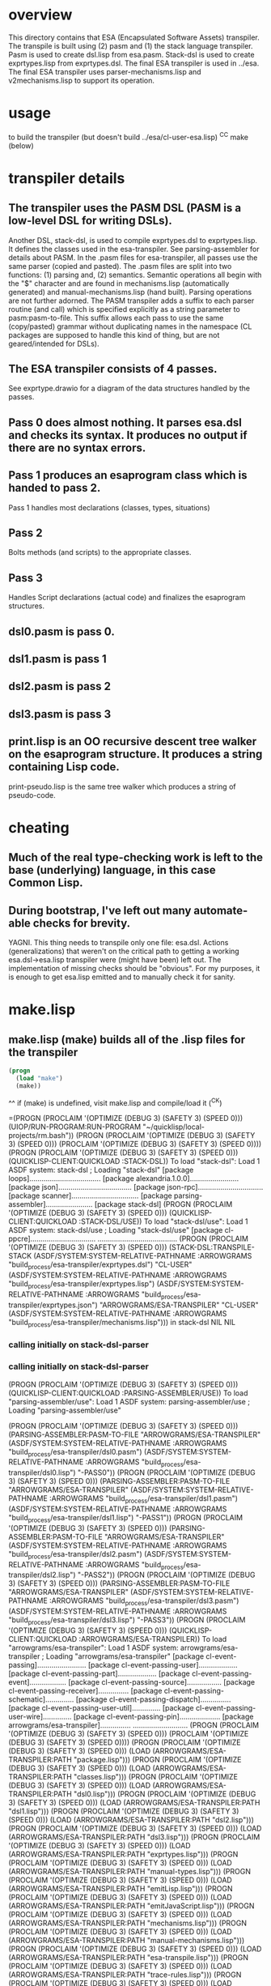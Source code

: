 * overview
  This directory contains that ESA (Encapsulated Software Assets) transpiler.
  The transpile is built using (2) pasm and (1) the stack language transpiler.
  Pasm is used to create dsl.lisp from esa.pasm.
  Stack-dsl is used to create exprtypes.lisp from exprtypes.dsl.
  The final ESA transpiler is used in ../esa.
  The final ESA transpiler uses parser-mechanisms.lisp and v2mechanisms.lisp to support its operation.
* usage
  to build the transpiler (but doesn't build ../esa/cl-user-esa.lisp)
  ^C^C make (below)
* transpiler details
** The transpiler uses the PASM DSL (PASM is a low-level DSL for writing DSLs).
   Another DSL, stack-dsl, is used to compile exprtypes.dsl to exprtypes.lisp.  It
   defines the classes used in the esa-transpiler.
   See parsing-assembler for details about PASM.
   In the .pasm files for esa-transpiler, all passes use the same parser (copied and pasted).
   The .pasm files are split into two functions: (1) parsing and, (2) semantics.
   Semantic operations all begin with the "$" character and are found in
     mechanisms.lisp (automatically generated) and manual-mechanisms.lisp (hand built).
   Parsing operations are not further adorned.  The PASM transpiler adds a suffix to
     each parser routine (and call) which is specified explicitly as a string parameter
     to pasm:pasm-to-file.  This suffix allows each pass to use the same (copy/pasted)
     grammar without duplicating names in the namespace (CL packages are supposed to handle
     this kind of thing, but are not geared/intended for DSLs).
** The ESA transpiler consists of 4 passes.
   See exprtype.drawio for a diagram of the data structures handled by the passes.
** Pass 0 does almost nothing.  It parses esa.dsl and checks its syntax.  It produces no output if there are no syntax errors.
** Pass 1 produces an esaprogram class which is handed to pass 2.
   Pass 1 handles most declarations (classes, types, situations)
** Pass 2 
   Bolts methods (and scripts) to the appropriate classes.
** Pass 3
   Handles Script declarations (actual code) and finalizes the esaprogram structures.
** dsl0.pasm is pass 0.
** dsl1.pasm is pass 1
** dsl2.pasm is pass 2
** dsl3.pasm is pass 3
** print.lisp is an OO recursive descent tree walker on the esaprogram structure.  It produces a string containing Lisp code.
   print-pseudo.lisp is the same tree walker which produces a string of pseudo-code.
* cheating
** Much of the real type-checking work is left to the base (underlying) language, in this case Common Lisp.
** During bootstrap, I've left out many automate-able checks for brevity.  
   YAGNI.
   This thing needs to transpile only one file: esa.dsl.
   Actions (generalizations) that weren't on the critical path to getting a working esa.dsl->esa.lisp transpiler
     were (might have been) left out.  The implementation of missing checks should be "obvious".
     For my purposes, it is enough to get esa.lisp emitted and to manually check it for sanity.
* make.lisp
** make.lisp (make) builds all of the .lisp files for the transpiler 
#+name: esa
#+begin_src lisp :results output
  (progn
    (load "make")
    (make))
#+end_src
^^ if (make) is undefined, visit make.lisp and compile/load it (^C^K)

#+RESULTS: esa
=(PROGN
 (PROCLAIM '(OPTIMIZE (DEBUG 3) (SAFETY 3) (SPEED 0)))
 (UIOP/RUN-PROGRAM:RUN-PROGRAM "~/quicklisp/local-projects/rm.bash"))
(PROGN
 (PROCLAIM '(OPTIMIZE (DEBUG 3) (SAFETY 3) (SPEED 0)))
 (PROCLAIM '(OPTIMIZE (DEBUG 3) (SAFETY 3) (SPEED 0))))
(PROGN
 (PROCLAIM '(OPTIMIZE (DEBUG 3) (SAFETY 3) (SPEED 0)))
 (QUICKLISP-CLIENT:QUICKLOAD :STACK-DSL))
To load "stack-dsl":
  Load 1 ASDF system:
    stack-dsl
; Loading "stack-dsl"
[package loops]...................................
[package alexandria.1.0.0]........................
[package json]....................................
[package json-rpc]................................
[package scanner].................................
[package parsing-assembler].......................
[package stack-dsl]
(PROGN
 (PROCLAIM '(OPTIMIZE (DEBUG 3) (SAFETY 3) (SPEED 0)))
 (QUICKLISP-CLIENT:QUICKLOAD :STACK-DSL/USE))
To load "stack-dsl/use":
  Load 1 ASDF system:
    stack-dsl/use
; Loading "stack-dsl/use"
[package cl-ppcre]................................
.......................................
(PROGN
 (PROCLAIM '(OPTIMIZE (DEBUG 3) (SAFETY 3) (SPEED 0)))
 (STACK-DSL:TRANSPILE-STACK
  (ASDF/SYSTEM:SYSTEM-RELATIVE-PATHNAME :ARROWGRAMS
                                        "build_process/esa-transpiler/exprtypes.dsl")
  "CL-USER"
  (ASDF/SYSTEM:SYSTEM-RELATIVE-PATHNAME :ARROWGRAMS
                                        "build_process/esa-transpiler/exprtypes.lisp")
  (ASDF/SYSTEM:SYSTEM-RELATIVE-PATHNAME :ARROWGRAMS
                                        "build_process/esa-transpiler/exprtypes.json")
  "ARROWGRAMS/ESA-TRANSPILER" "CL-USER"
  (ASDF/SYSTEM:SYSTEM-RELATIVE-PATHNAME :ARROWGRAMS
                                        "build_process/esa-transpiler/mechanisms.lisp")))
in stack-dsl NIL NIL
*** calling initially on stack-dsl-parser
*** calling initially on stack-dsl-parser
(PROGN
 (PROCLAIM '(OPTIMIZE (DEBUG 3) (SAFETY 3) (SPEED 0)))
 (QUICKLISP-CLIENT:QUICKLOAD :PARSING-ASSEMBLER/USE))
To load "parsing-assembler/use":
  Load 1 ASDF system:
    parsing-assembler/use
; Loading "parsing-assembler/use"

(PROGN
 (PROCLAIM '(OPTIMIZE (DEBUG 3) (SAFETY 3) (SPEED 0)))
 (PARSING-ASSEMBLER:PASM-TO-FILE "ARROWGRAMS/ESA-TRANSPILER"
                                 (ASDF/SYSTEM:SYSTEM-RELATIVE-PATHNAME
                                  :ARROWGRAMS
                                  "build_process/esa-transpiler/dsl0.pasm")
                                 (ASDF/SYSTEM:SYSTEM-RELATIVE-PATHNAME
                                  :ARROWGRAMS
                                  "build_process/esa-transpiler/dsl0.lisp")
                                 "-PASS0"))
(PROGN
 (PROCLAIM '(OPTIMIZE (DEBUG 3) (SAFETY 3) (SPEED 0)))
 (PARSING-ASSEMBLER:PASM-TO-FILE "ARROWGRAMS/ESA-TRANSPILER"
                                 (ASDF/SYSTEM:SYSTEM-RELATIVE-PATHNAME
                                  :ARROWGRAMS
                                  "build_process/esa-transpiler/dsl1.pasm")
                                 (ASDF/SYSTEM:SYSTEM-RELATIVE-PATHNAME
                                  :ARROWGRAMS
                                  "build_process/esa-transpiler/dsl1.lisp")
                                 "-PASS1"))
(PROGN
 (PROCLAIM '(OPTIMIZE (DEBUG 3) (SAFETY 3) (SPEED 0)))
 (PARSING-ASSEMBLER:PASM-TO-FILE "ARROWGRAMS/ESA-TRANSPILER"
                                 (ASDF/SYSTEM:SYSTEM-RELATIVE-PATHNAME
                                  :ARROWGRAMS
                                  "build_process/esa-transpiler/dsl2.pasm")
                                 (ASDF/SYSTEM:SYSTEM-RELATIVE-PATHNAME
                                  :ARROWGRAMS
                                  "build_process/esa-transpiler/dsl2.lisp")
                                 "-PASS2"))
(PROGN
 (PROCLAIM '(OPTIMIZE (DEBUG 3) (SAFETY 3) (SPEED 0)))
 (PARSING-ASSEMBLER:PASM-TO-FILE "ARROWGRAMS/ESA-TRANSPILER"
                                 (ASDF/SYSTEM:SYSTEM-RELATIVE-PATHNAME
                                  :ARROWGRAMS
                                  "build_process/esa-transpiler/dsl3.pasm")
                                 (ASDF/SYSTEM:SYSTEM-RELATIVE-PATHNAME
                                  :ARROWGRAMS
                                  "build_process/esa-transpiler/dsl3.lisp")
                                 "-PASS3"))
(PROGN
 (PROCLAIM '(OPTIMIZE (DEBUG 3) (SAFETY 3) (SPEED 0)))
 (QUICKLISP-CLIENT:QUICKLOAD :ARROWGRAMS/ESA-TRANSPILER))
To load "arrowgrams/esa-transpiler":
  Load 1 ASDF system:
    arrowgrams/esa-transpiler
; Loading "arrowgrams/esa-transpiler"
[package cl-event-passing]........................
[package cl-event-passing-user]...................
[package cl-event-passing-part]...................
[package cl-event-passing-event]..................
[package cl-event-passing-source].................
[package cl-event-passing-receiver]...............
[package cl-event-passing-schematic]..............
[package cl-event-passing-dispatch]...............
[package cl-event-passing-user-util]..............
[package cl-event-passing-user-wire]..............
[package cl-event-passing-pin]....................
[package arrowgrams/esa-transpiler]...............
...........................
(PROGN
 (PROCLAIM '(OPTIMIZE (DEBUG 3) (SAFETY 3) (SPEED 0)))
 (PROCLAIM '(OPTIMIZE (DEBUG 3) (SAFETY 3) (SPEED 0))))
(PROGN
 (PROCLAIM '(OPTIMIZE (DEBUG 3) (SAFETY 3) (SPEED 0)))
 (LOAD (ARROWGRAMS/ESA-TRANSPILER:PATH "package.lisp")))
(PROGN
 (PROCLAIM '(OPTIMIZE (DEBUG 3) (SAFETY 3) (SPEED 0)))
 (LOAD (ARROWGRAMS/ESA-TRANSPILER:PATH "classes.lisp")))
(PROGN
 (PROCLAIM '(OPTIMIZE (DEBUG 3) (SAFETY 3) (SPEED 0)))
 (LOAD (ARROWGRAMS/ESA-TRANSPILER:PATH "dsl0.lisp")))
(PROGN
 (PROCLAIM '(OPTIMIZE (DEBUG 3) (SAFETY 3) (SPEED 0)))
 (LOAD (ARROWGRAMS/ESA-TRANSPILER:PATH "dsl1.lisp")))
(PROGN
 (PROCLAIM '(OPTIMIZE (DEBUG 3) (SAFETY 3) (SPEED 0)))
 (LOAD (ARROWGRAMS/ESA-TRANSPILER:PATH "dsl2.lisp")))
(PROGN
 (PROCLAIM '(OPTIMIZE (DEBUG 3) (SAFETY 3) (SPEED 0)))
 (LOAD (ARROWGRAMS/ESA-TRANSPILER:PATH "dsl3.lisp")))
(PROGN
 (PROCLAIM '(OPTIMIZE (DEBUG 3) (SAFETY 3) (SPEED 0)))
 (LOAD (ARROWGRAMS/ESA-TRANSPILER:PATH "exprtypes.lisp")))
(PROGN
 (PROCLAIM '(OPTIMIZE (DEBUG 3) (SAFETY 3) (SPEED 0)))
 (LOAD (ARROWGRAMS/ESA-TRANSPILER:PATH "manual-types.lisp")))
(PROGN
 (PROCLAIM '(OPTIMIZE (DEBUG 3) (SAFETY 3) (SPEED 0)))
 (LOAD (ARROWGRAMS/ESA-TRANSPILER:PATH "emitLisp.lisp")))
(PROGN
 (PROCLAIM '(OPTIMIZE (DEBUG 3) (SAFETY 3) (SPEED 0)))
 (LOAD (ARROWGRAMS/ESA-TRANSPILER:PATH "emitJavaScript.lisp")))
(PROGN
 (PROCLAIM '(OPTIMIZE (DEBUG 3) (SAFETY 3) (SPEED 0)))
 (LOAD (ARROWGRAMS/ESA-TRANSPILER:PATH "mechanisms.lisp")))
(PROGN
 (PROCLAIM '(OPTIMIZE (DEBUG 3) (SAFETY 3) (SPEED 0)))
 (LOAD (ARROWGRAMS/ESA-TRANSPILER:PATH "manual-mechanisms.lisp")))
(PROGN
 (PROCLAIM '(OPTIMIZE (DEBUG 3) (SAFETY 3) (SPEED 0)))
 (LOAD (ARROWGRAMS/ESA-TRANSPILER:PATH "esa-transpile.lisp")))
(PROGN
 (PROCLAIM '(OPTIMIZE (DEBUG 3) (SAFETY 3) (SPEED 0)))
 (LOAD (ARROWGRAMS/ESA-TRANSPILER:PATH "trace-rules.lisp")))
(PROGN
 (PROCLAIM '(OPTIMIZE (DEBUG 3) (SAFETY 3) (SPEED 0)))
 (LOAD (ARROWGRAMS/ESA-TRANSPILER:PATH "trace-mechs.lisp")))
(PROGN
 (PROCLAIM '(OPTIMIZE (DEBUG 3) (SAFETY 3) (SPEED 0)))
 (QUICKLISP-CLIENT:QUICKLOAD :ARROWGRAMS/ESA-TRANSPILER))
To load "arrowgrams/esa-transpiler":
  Load 1 ASDF system:
    arrowgrams/esa-transpiler
; Loading "arrowgrams/esa-transpiler"

(PROGN
 (PROCLAIM '(OPTIMIZE (DEBUG 3) (SAFETY 3) (SPEED 0)))
 (LET ()
   (STACK-DSL:INITIALIZE-TYPES
    (ARROWGRAMS/ESA-TRANSPILER:PATH "exprtypes.json"))
   (LET ((RESULT
          (ARROWGRAMS/ESA-TRANSPILER:TRANSPILE-ESA-TO-STRING
           (ARROWGRAMS/ESA-TRANSPILER:PATH "esa-test1.dsl") :TRACING-ACCEPT
           NIL)))
     (FORMAT *STANDARD-OUTPUT* "~&~a~%~%~%" RESULT))))
* pass 0
*** check stacks ***
* pass 1
*** check stacks ***
OUTPUT-ESAPROGRAM 1
* pass 2
*** check stacks ***
OUTPUT-ESAPROGRAM 1
OUTPUT-NAME 90
OUTPUT-EXPRESSION 85
* pass 3
*** check stacks ***
OUTPUT-ESAPROGRAM 1
OUTPUT-NAME 58

(defclass part-definition ()
(
(part-name :accessor part-name :initform nil)
(part-kind :accessor part-kind :initform nil)))
#| external method ((self part-definition)) ensure-kind-defined |#

(defclass named-part-instance ()
(
(instance-name :accessor instance-name :initform nil)
(instance-node :accessor instance-node :initform nil)))

(defclass part-pin ()
(
(part-name :accessor part-name :initform nil)
(pin-name :accessor pin-name :initform nil)))

(defclass source ()
(
(part-name :accessor part-name :initform nil)
(pin-name :accessor pin-name :initform nil)))
#| external method ((self source)) refers-to-self? |#

(defclass destination ()
(
(part-name :accessor part-name :initform nil)
(pin-name :accessor pin-name :initform nil)))
#| external method ((self destination)) refers-to-self? |#

(defclass wire ()
(
(index :accessor index :initform nil)
(sources :accessor sources :initform nil)
(destinations :accessor destinations :initform nil)))
#| external method ((self wire)) install-source |#
#| external method ((self wire)) install-destination |#
(defmethod add-source ((self wire) part pin)
        (install-source self part pin))
(defmethod add-destination ((self wire) part pin)
        (install-destination self part pin))

(defclass kind ()
(
(kind-name :accessor kind-name :initform nil)
(input-pins :accessor input-pins :initform nil)
(self-class :accessor self-class :initform nil)
(output-pins :accessor output-pins :initform nil)
(parts :accessor parts :initform nil)
(wires :accessor wires :initform nil)))
#| external method ((self kind)) install-input-pin |#
#| external method ((self kind)) install-output-pin |#
(defmethod add-input-pin ((self kind) name)
        (ensure-input-pin-not-declared self name)
        (install-input-pin self name))
(defmethod add-output-pin ((self kind) name)
        (ensure-output-pin-not-declared self name)
        (install-output-pin self name))
(defmethod add-part ((self kind) nm k nclass)
        (ensure-part-not-declared self nm)
        (install-part self nm k nclass))
(defmethod add-wire ((self kind) w)
        (block %map (dolist (s (sources w)) 
(ensure-valid-source self s)))
        (block %map (dolist (dest (destinations w)) 
(ensure-valid-destination self dest)))
        (install-wire self w))
#| external method ((self kind)) install-wire |#
#| external method ((self kind)) install-part |#
#| external method ((self kind)) parts |#
#| external method ((self kind)) install-class |#
#| external method ((self kind)) ensure-part-not-declared |#
#| external method ((self kind)) ensure-valid-input-pin |#
#| external method ((self kind)) ensure-valid-output-pin |#
#| external method ((self kind)) ensure-input-pin-not-declared |#
#| external method ((self kind)) ensure-output-pin-not-declared |#
(defmethod ensure-valid-source ((self kind) s)
        (if (esa-expr-true (refers-to-self? s))
(progn
(ensure-valid-input-pin self (pin-name s))
)
(progn
(let ((p (kind-find-part self (part-name s)))) 
(ensure-kind-defined p)
(ensure-valid-output-pin (part-kind p) (pin-name s)))
)))
(defmethod ensure-valid-destination ((self kind) dest)
        (if (esa-expr-true (refers-to-self? dest))
(progn
(ensure-valid-output-pin self (pin-name dest))
)
(progn
(let ((p (kind-find-part self (part-name dest)))) 
(ensure-kind-defined p)
(ensure-valid-input-pin (part-kind p) (pin-name dest)))
)))
(defmethod loader ((self kind) my-name my-container dispatchr)
        (let ((clss (self-class self))) 
(let ((inst (make-instance clss)))
(clear-input-queue inst)
(clear-output-queue inst)
(setf (kind-field inst) self)
(setf (container inst) my-container)
(setf (name-in-container inst) my-name)
(block %map (dolist (part (parts self)) 
(let ((part-instance (loader (part-kind part) (part-name part) inst dispatchr))) 
(add-child inst (part-name part) part-instance))))
(memo-node dispatchr inst)
(return-from loader inst))))
#| external method ((self kind)) find-wire-for-source |#
#| external method ((self kind)) find-wire-for-self-source |#

(defclass node ()
(
(input-queue :accessor input-queue :initform nil)
(output-queue :accessor output-queue :initform nil)
(kind-field :accessor kind-field :initform nil)
(container :accessor container :initform nil)
(name-in-container :accessor name-in-container :initform nil)
(children :accessor children :initform nil)
(busy-flag :accessor busy-flag :initform nil)))
#| external method ((self node)) clear-input-queue |#
#| external method ((self node)) clear-output-queue |#
#| external method ((self node)) install-node |#
(defmethod add-child ((self node) nm nd)
        (install-child self nm nd))
(defmethod initialize ((self node) )
        (initially self))
#| external method ((self node)) initially |#
#| external method ((self node)) send |#
(defmethod distribute-output-events ((self node) )
        (if (esa-expr-true (has-no-container? self))
(progn
(display-output-events-to-console-and-delete self)
)
(progn
(let ((parent-composite-node (container self))) 
(block %map (dolist (output (get-output-events-and-delete self)) 
(let ((dest (partpin output))) 
(let ((w (find-wire-for-source (kind-field parent-composite-node) (part-name (partpin output)) (pin-name (partpin output))))) 
(block %map (dolist (dest (destinations w)) 
(if (esa-expr-true (refers-to-self? dest))
(progn
(let ((new-event (make-instance 'event)))
(let ((pp (make-instance 'part-pin)))
(setf (part-name pp) (name-in-container parent-composite-node))
(setf (pin-name pp) (pin-name dest))
(setf (partpin new-event) pp)
(setf (data new-event) (data output))
(send parent-composite-node new-event)))
)
(progn
(let ((new-event (make-instance 'event)))
(let ((pp (make-instance 'part-pin)))
(setf (part-name pp) (part-name dest))
(setf (pin-name pp) (pin-name dest))
(setf (partpin new-event) pp)
(setf (data new-event) (data output))
(let ((child-part-instance (node-find-child parent-composite-node (part-name pp)))) 
(enqueue-input (instance-node child-part-instance) new-event))))
)))))))))
)))
#| external method ((self node)) display-output-events-to-console-and-delete |#
#| external method ((self node)) get-output-events-and-delete |#
#| external method ((self node)) has-no-container? |#
(defmethod distribute-outputs-upwards ((self node) )
        (if (esa-expr-true (has-no-container? self))
(progn
)
(progn
(let ((parent (container self))) 
(distribute-output-events parent))
)))
(defmethod busy? ((self node) )
        (if (esa-expr-true (flagged-as-busy? self))
(progn
(return-from busy? :true)
)
(progn
(block %map (dolist (child-part-instance (children self)) 
(let ((child-node (instance-node child-part-instance))) 
(if (esa-expr-true (has-inputs-or-outputs? child-node))
(progn
(return-from busy? :true)
)
(progn
(when (esa-expr-true (busy? child-node))
(return-from busy? :true)
)
)))))
))
        (return-from busy? :false))
(defmethod ready? ((self node) )
        (when (esa-expr-true (input-queue? self))
(if (esa-expr-true (busy? self))
(progn
(return-from ready? :false)
)
(progn
(return-from ready? :true)
))
)
        (return-from ready? :false))
(defmethod invoke ((self node) )
        (let ((e (dequeue-input self))) 
(run-reaction self e)
(distribute-output-events self)))
#| external method ((self node)) has-inputs-or-outputs? |#
#| external method ((self node)) children? |#
#| external method ((self node)) flagged-as-busy? |#
#| external method ((self node)) dequeue-input |#
#| external method ((self node)) input-queue? |#
#| external method ((self node)) enqueue-input |#
#| external method ((self node)) enqueue-output |#
#| external method ((self node)) react |#
(defmethod run-reaction ((self node) e)
        (react self e))
(defmethod run-composite-reaction ((self node) e)
        (let ((w :true)) 
(if (esa-expr-true (has-no-container? self))
(progn
(setf w (find-wire-for-self-source (kind-field self) (pin-name (partpin e))))
)
(progn
(setf w (find-wire-for-source (kind-field (container self)) (part-name (partpin e)) (pin-name (partpin e))))
))
(block %map (dolist (dest (destinations w)) 
(let ((new-event (make-instance 'event)))
(let ((pp (make-instance 'part-pin)))
(if (esa-expr-true (refers-to-self? dest))
(progn
(setf (part-name pp) (part-name dest))
(setf (pin-name pp) (pin-name dest))
(setf (partpin new-event) pp)
(setf (data new-event) (data e))
(send self new-event)
)
(progn
(when (esa-expr-true (children? self))
(setf (part-name pp) (part-name dest))
(setf (pin-name pp) (pin-name dest))
(setf (partpin new-event) pp)
(setf (data new-event) (data e))
(let ((child-part-instance (node-find-child self (part-name dest)))) 
(enqueue-input (instance-node child-part-instance) new-event))
)
))))))))
#| external method ((self node)) node-find-child |#

(defclass dispatcher ()
(
(all-parts :accessor all-parts :initform nil)
(top-node :accessor top-node :initform nil)))
#| external method ((self dispatcher)) memo-node |#
#| external method ((self dispatcher)) set-top-node |#
(defmethod initialize-all ((self dispatcher) )
        (block %map (dolist (part (all-parts self)) 
(initialize part))))
(defmethod start ((self dispatcher) )
        (distribute-all-outputs self)
        (run self))
(defmethod distribute-all-outputs ((self dispatcher) )
        (block %map (dolist (p (all-parts self)) 
(distribute-output-events p)
(distribute-outputs-upwards p))))
(defmethod run ((self dispatcher) )
        (let ((done :true)) 
(loop 
(setf done :true)
(distribute-all-outputs self)
(block %map (dolist (part (all-parts self)) 
(when (esa-expr-true (ready? part))
(invoke part)
(setf done :false)
(return-from %map :false)
)))
(when (esa-expr-true done) (return))))
        (declare-finished self))
#| external method ((self dispatcher)) declare-finished |#

(defclass event ()
(
(partpin :accessor partpin :initform nil)
(data :accessor data :initform nil)))



==(PROGN
 (PROCLAIM '(OPTIMIZE (DEBUG 3) (SAFETY 3) (SPEED 0)))
 (UIOP/RUN-PROGRAM:RUN-PROGRAM "~/quicklisp/local-projects/rm.bash"))
(PROGN
 (PROCLAIM '(OPTIMIZE (DEBUG 3) (SAFETY 3) (SPEED 0)))
 (PROCLAIM '(OPTIMIZE (DEBUG 3) (SAFETY 3) (SPEED 0))))
(PROGN
 (PROCLAIM '(OPTIMIZE (DEBUG 3) (SAFETY 3) (SPEED 0)))
 (QUICKLISP-CLIENT:QUICKLOAD :STACK-DSL))
To load "stack-dsl":
  Load 1 ASDF system:
    stack-dsl
; Loading "stack-dsl"
[package loops]...................................
[package alexandria.1.0.0]........................
[package json]....................................
[package json-rpc]................................
[package scanner].................................
[package parsing-assembler].......................
[package stack-dsl]
(PROGN
 (PROCLAIM '(OPTIMIZE (DEBUG 3) (SAFETY 3) (SPEED 0)))
 (QUICKLISP-CLIENT:QUICKLOAD :STACK-DSL/USE))
To load "stack-dsl/use":
  Load 1 ASDF system:
    stack-dsl/use
; Loading "stack-dsl/use"
[package cl-ppcre]................................
.......................................
(PROGN
 (PROCLAIM '(OPTIMIZE (DEBUG 3) (SAFETY 3) (SPEED 0)))
 (STACK-DSL:TRANSPILE-STACK
  (ASDF/SYSTEM:SYSTEM-RELATIVE-PATHNAME :ARROWGRAMS
                                        "build_process/esa-transpiler/exprtypes.dsl")
  "CL-USER"
  (ASDF/SYSTEM:SYSTEM-RELATIVE-PATHNAME :ARROWGRAMS
                                        "build_process/esa-transpiler/exprtypes.lisp")
  (ASDF/SYSTEM:SYSTEM-RELATIVE-PATHNAME :ARROWGRAMS
                                        "build_process/esa-transpiler/exprtypes.json")
  "ARROWGRAMS/ESA-TRANSPILER" "CL-USER"
  (ASDF/SYSTEM:SYSTEM-RELATIVE-PATHNAME :ARROWGRAMS
                                        "build_process/esa-transpiler/mechanisms.lisp")))
in stack-dsl NIL NIL
*** calling initially on stack-dsl-parser
*** calling initially on stack-dsl-parser
(PROGN
 (PROCLAIM '(OPTIMIZE (DEBUG 3) (SAFETY 3) (SPEED 0)))
 (QUICKLISP-CLIENT:QUICKLOAD :PARSING-ASSEMBLER/USE))
To load "parsing-assembler/use":
  Load 1 ASDF system:
    parsing-assembler/use
; Loading "parsing-assembler/use"

(PROGN
 (PROCLAIM '(OPTIMIZE (DEBUG 3) (SAFETY 3) (SPEED 0)))
 (PARSING-ASSEMBLER:PASM-TO-FILE "ARROWGRAMS/ESA-TRANSPILER"
                                 (ASDF/SYSTEM:SYSTEM-RELATIVE-PATHNAME
                                  :ARROWGRAMS
                                  "build_process/esa-transpiler/dsl0.pasm")
                                 (ASDF/SYSTEM:SYSTEM-RELATIVE-PATHNAME
                                  :ARROWGRAMS
                                  "build_process/esa-transpiler/dsl0.lisp")
                                 "-PASS0"))
(PROGN
 (PROCLAIM '(OPTIMIZE (DEBUG 3) (SAFETY 3) (SPEED 0)))
 (PARSING-ASSEMBLER:PASM-TO-FILE "ARROWGRAMS/ESA-TRANSPILER"
                                 (ASDF/SYSTEM:SYSTEM-RELATIVE-PATHNAME
                                  :ARROWGRAMS
                                  "build_process/esa-transpiler/dsl1.pasm")
                                 (ASDF/SYSTEM:SYSTEM-RELATIVE-PATHNAME
                                  :ARROWGRAMS
                                  "build_process/esa-transpiler/dsl1.lisp")
                                 "-PASS1"))
(PROGN
 (PROCLAIM '(OPTIMIZE (DEBUG 3) (SAFETY 3) (SPEED 0)))
 (PARSING-ASSEMBLER:PASM-TO-FILE "ARROWGRAMS/ESA-TRANSPILER"
                                 (ASDF/SYSTEM:SYSTEM-RELATIVE-PATHNAME
                                  :ARROWGRAMS
                                  "build_process/esa-transpiler/dsl2.pasm")
                                 (ASDF/SYSTEM:SYSTEM-RELATIVE-PATHNAME
                                  :ARROWGRAMS
                                  "build_process/esa-transpiler/dsl2.lisp")
                                 "-PASS2"))
(PROGN
 (PROCLAIM '(OPTIMIZE (DEBUG 3) (SAFETY 3) (SPEED 0)))
 (PARSING-ASSEMBLER:PASM-TO-FILE "ARROWGRAMS/ESA-TRANSPILER"
                                 (ASDF/SYSTEM:SYSTEM-RELATIVE-PATHNAME
                                  :ARROWGRAMS
                                  "build_process/esa-transpiler/dsl3.pasm")
                                 (ASDF/SYSTEM:SYSTEM-RELATIVE-PATHNAME
                                  :ARROWGRAMS
                                  "build_process/esa-transpiler/dsl3.lisp")
                                 "-PASS3"))
(PROGN
 (PROCLAIM '(OPTIMIZE (DEBUG 3) (SAFETY 3) (SPEED 0)))
 (QUICKLISP-CLIENT:QUICKLOAD :ARROWGRAMS/ESA-TRANSPILER))
To load "arrowgrams/esa-transpiler":
  Load 1 ASDF system:
    arrowgrams/esa-transpiler
; Loading "arrowgrams/esa-transpiler"
[package cl-event-passing]........................
[package cl-event-passing-user]...................
[package cl-event-passing-part]...................
[package cl-event-passing-event]..................
[package cl-event-passing-source].................
[package cl-event-passing-receiver]...............
[package cl-event-passing-schematic]..............
[package cl-event-passing-dispatch]...............
[package cl-event-passing-user-util]..............
[package cl-event-passing-user-wire]..............
[package cl-event-passing-pin]....................
[package arrowgrams/esa-transpiler]...............
...........................
(PROGN
 (PROCLAIM '(OPTIMIZE (DEBUG 3) (SAFETY 3) (SPEED 0)))
 (PROCLAIM '(OPTIMIZE (DEBUG 3) (SAFETY 3) (SPEED 0))))
(PROGN
 (PROCLAIM '(OPTIMIZE (DEBUG 3) (SAFETY 3) (SPEED 0)))
 (LOAD (ARROWGRAMS/ESA-TRANSPILER:PATH "package.lisp")))
(PROGN
 (PROCLAIM '(OPTIMIZE (DEBUG 3) (SAFETY 3) (SPEED 0)))
 (LOAD (ARROWGRAMS/ESA-TRANSPILER:PATH "classes.lisp")))
(PROGN
 (PROCLAIM '(OPTIMIZE (DEBUG 3) (SAFETY 3) (SPEED 0)))
 (LOAD (ARROWGRAMS/ESA-TRANSPILER:PATH "dsl0.lisp")))
(PROGN
 (PROCLAIM '(OPTIMIZE (DEBUG 3) (SAFETY 3) (SPEED 0)))
 (LOAD (ARROWGRAMS/ESA-TRANSPILER:PATH "dsl1.lisp")))
(PROGN
 (PROCLAIM '(OPTIMIZE (DEBUG 3) (SAFETY 3) (SPEED 0)))
 (LOAD (ARROWGRAMS/ESA-TRANSPILER:PATH "dsl2.lisp")))
(PROGN
 (PROCLAIM '(OPTIMIZE (DEBUG 3) (SAFETY 3) (SPEED 0)))
 (LOAD (ARROWGRAMS/ESA-TRANSPILER:PATH "dsl3.lisp")))
(PROGN
 (PROCLAIM '(OPTIMIZE (DEBUG 3) (SAFETY 3) (SPEED 0)))
 (LOAD (ARROWGRAMS/ESA-TRANSPILER:PATH "exprtypes.lisp")))
(PROGN
 (PROCLAIM '(OPTIMIZE (DEBUG 3) (SAFETY 3) (SPEED 0)))
 (LOAD (ARROWGRAMS/ESA-TRANSPILER:PATH "manual-types.lisp")))
(PROGN
 (PROCLAIM '(OPTIMIZE (DEBUG 3) (SAFETY 3) (SPEED 0)))
 (LOAD (ARROWGRAMS/ESA-TRANSPILER:PATH "emitLisp.lisp")))
(PROGN
 (PROCLAIM '(OPTIMIZE (DEBUG 3) (SAFETY 3) (SPEED 0)))
 (LOAD (ARROWGRAMS/ESA-TRANSPILER:PATH "emitJavaScript.lisp")))
(PROGN
 (PROCLAIM '(OPTIMIZE (DEBUG 3) (SAFETY 3) (SPEED 0)))
 (LOAD (ARROWGRAMS/ESA-TRANSPILER:PATH "mechanisms.lisp")))
(PROGN
 (PROCLAIM '(OPTIMIZE (DEBUG 3) (SAFETY 3) (SPEED 0)))
 (LOAD (ARROWGRAMS/ESA-TRANSPILER:PATH "manual-mechanisms.lisp")))
(PROGN
 (PROCLAIM '(OPTIMIZE (DEBUG 3) (SAFETY 3) (SPEED 0)))
 (LOAD (ARROWGRAMS/ESA-TRANSPILER:PATH "esa-transpile.lisp")))
(PROGN
 (PROCLAIM '(OPTIMIZE (DEBUG 3) (SAFETY 3) (SPEED 0)))
 (LOAD (ARROWGRAMS/ESA-TRANSPILER:PATH "trace-rules.lisp")))
(PROGN
 (PROCLAIM '(OPTIMIZE (DEBUG 3) (SAFETY 3) (SPEED 0)))
 (LOAD (ARROWGRAMS/ESA-TRANSPILER:PATH "trace-mechs.lisp")))
(PROGN
 (PROCLAIM '(OPTIMIZE (DEBUG 3) (SAFETY 3) (SPEED 0)))
 (QUICKLISP-CLIENT:QUICKLOAD :ARROWGRAMS/ESA-TRANSPILER))
To load "arrowgrams/esa-transpiler":
  Load 1 ASDF system:
    arrowgrams/esa-transpiler
; Loading "arrowgrams/esa-transpiler"

(PROGN
 (PROCLAIM '(OPTIMIZE (DEBUG 3) (SAFETY 3) (SPEED 0)))
 (LET ()
   (STACK-DSL:INITIALIZE-TYPES
    (ARROWGRAMS/ESA-TRANSPILER:PATH "exprtypes.json"))
   (LET ((RESULT
          (ARROWGRAMS/ESA-TRANSPILER:TRANSPILE-ESA-TO-STRING
           (ARROWGRAMS/ESA-TRANSPILER:PATH "esa-test1.dsl") :TRACING-ACCEPT
           NIL)))
     (FORMAT *STANDARD-OUTPUT* "~&~a~%~%~%" RESULT))))
* pass 0
*** check stacks ***
* pass 1
*** check stacks ***
OUTPUT-ESAPROGRAM 1
* pass 2
*** check stacks ***
OUTPUT-ESAPROGRAM 1
OUTPUT-NAME 90
OUTPUT-EXPRESSION 85
* pass 3
*** check stacks ***
OUTPUT-ESAPROGRAM 1
OUTPUT-NAME 58

(defclass part-definition ()
(
(part-name :accessor part-name :initform nil)
(part-kind :accessor part-kind :initform nil)))
#| external method ((self part-definition)) ensure-kind-defined |#

(defclass named-part-instance ()
(
(instance-name :accessor instance-name :initform nil)
(instance-node :accessor instance-node :initform nil)))

(defclass part-pin ()
(
(part-name :accessor part-name :initform nil)
(pin-name :accessor pin-name :initform nil)))

(defclass source ()
(
(part-name :accessor part-name :initform nil)
(pin-name :accessor pin-name :initform nil)))
#| external method ((self source)) refers-to-self? |#

(defclass destination ()
(
(part-name :accessor part-name :initform nil)
(pin-name :accessor pin-name :initform nil)))
#| external method ((self destination)) refers-to-self? |#

(defclass wire ()
(
(index :accessor index :initform nil)
(sources :accessor sources :initform nil)
(destinations :accessor destinations :initform nil)))
#| external method ((self wire)) install-source |#
#| external method ((self wire)) install-destination |#
(defmethod add-source ((self wire) part pin)
        (install-source self part pin))
(defmethod add-destination ((self wire) part pin)
        (install-destination self part pin))

(defclass kind ()
(
(kind-name :accessor kind-name :initform nil)
(input-pins :accessor input-pins :initform nil)
(self-class :accessor self-class :initform nil)
(output-pins :accessor output-pins :initform nil)
(parts :accessor parts :initform nil)
(wires :accessor wires :initform nil)))
#| external method ((self kind)) install-input-pin |#
#| external method ((self kind)) install-output-pin |#
(defmethod add-input-pin ((self kind) name)
        (ensure-input-pin-not-declared self name)
        (install-input-pin self name))
(defmethod add-output-pin ((self kind) name)
        (ensure-output-pin-not-declared self name)
        (install-output-pin self name))
(defmethod add-part ((self kind) nm k nclass)
        (ensure-part-not-declared self nm)
        (install-part self nm k nclass))
(defmethod add-wire ((self kind) w)
        (block %map (dolist (s (sources w)) 
(ensure-valid-source self s)))
        (block %map (dolist (dest (destinations w)) 
(ensure-valid-destination self dest)))
        (install-wire self w))
#| external method ((self kind)) install-wire |#
#| external method ((self kind)) install-part |#
#| external method ((self kind)) parts |#
#| external method ((self kind)) install-class |#
#| external method ((self kind)) ensure-part-not-declared |#
#| external method ((self kind)) ensure-valid-input-pin |#
#| external method ((self kind)) ensure-valid-output-pin |#
#| external method ((self kind)) ensure-input-pin-not-declared |#
#| external method ((self kind)) ensure-output-pin-not-declared |#
(defmethod ensure-valid-source ((self kind) s)
        (if (esa-expr-true (refers-to-self? s))
(progn
(ensure-valid-input-pin self (pin-name s))
)
(progn
(let ((p (kind-find-part self (part-name s)))) 
(ensure-kind-defined p)
(ensure-valid-output-pin (part-kind p) (pin-name s)))
)))
(defmethod ensure-valid-destination ((self kind) dest)
        (if (esa-expr-true (refers-to-self? dest))
(progn
(ensure-valid-output-pin self (pin-name dest))
)
(progn
(let ((p (kind-find-part self (part-name dest)))) 
(ensure-kind-defined p)
(ensure-valid-input-pin (part-kind p) (pin-name dest)))
)))
(defmethod loader ((self kind) my-name my-container dispatchr)
        (let ((clss (self-class self))) 
(let ((inst (make-instance clss)))
(clear-input-queue inst)
(clear-output-queue inst)
(setf (kind-field inst) self)
(setf (container inst) my-container)
(setf (name-in-container inst) my-name)
(block %map (dolist (part (parts self)) 
(let ((part-instance (loader (part-kind part) (part-name part) inst dispatchr))) 
(add-child inst (part-name part) part-instance))))
(memo-node dispatchr inst)
(return-from loader inst))))
#| external method ((self kind)) find-wire-for-source |#
#| external method ((self kind)) find-wire-for-self-source |#

(defclass node ()
(
(input-queue :accessor input-queue :initform nil)
(output-queue :accessor output-queue :initform nil)
(kind-field :accessor kind-field :initform nil)
(container :accessor container :initform nil)
(name-in-container :accessor name-in-container :initform nil)
(children :accessor children :initform nil)
(busy-flag :accessor busy-flag :initform nil)))
#| external method ((self node)) clear-input-queue |#
#| external method ((self node)) clear-output-queue |#
#| external method ((self node)) install-node |#
(defmethod add-child ((self node) nm nd)
        (install-child self nm nd))
(defmethod initialize ((self node) )
        (initially self))
#| external method ((self node)) initially |#
#| external method ((self node)) send |#
(defmethod distribute-output-events ((self node) )
        (if (esa-expr-true (has-no-container? self))
(progn
(display-output-events-to-console-and-delete self)
)
(progn
(let ((parent-composite-node (container self))) 
(block %map (dolist (output (get-output-events-and-delete self)) 
(let ((dest (partpin output))) 
(let ((w (find-wire-for-source (kind-field parent-composite-node) (part-name (partpin output)) (pin-name (partpin output))))) 
(block %map (dolist (dest (destinations w)) 
(if (esa-expr-true (refers-to-self? dest))
(progn
(let ((new-event (make-instance 'event)))
(let ((pp (make-instance 'part-pin)))
(setf (part-name pp) (name-in-container parent-composite-node))
(setf (pin-name pp) (pin-name dest))
(setf (partpin new-event) pp)
(setf (data new-event) (data output))
(send parent-composite-node new-event)))
)
(progn
(let ((new-event (make-instance 'event)))
(let ((pp (make-instance 'part-pin)))
(setf (part-name pp) (part-name dest))
(setf (pin-name pp) (pin-name dest))
(setf (partpin new-event) pp)
(setf (data new-event) (data output))
(let ((child-part-instance (node-find-child parent-composite-node (part-name pp)))) 
(enqueue-input (instance-node child-part-instance) new-event))))
)))))))))
)))
#| external method ((self node)) display-output-events-to-console-and-delete |#
#| external method ((self node)) get-output-events-and-delete |#
#| external method ((self node)) has-no-container? |#
(defmethod distribute-outputs-upwards ((self node) )
        (if (esa-expr-true (has-no-container? self))
(progn
)
(progn
(let ((parent (container self))) 
(distribute-output-events parent))
)))
(defmethod busy? ((self node) )
        (if (esa-expr-true (flagged-as-busy? self))
(progn
(return-from busy? :true)
)
(progn
(block %map (dolist (child-part-instance (children self)) 
(let ((child-node (instance-node child-part-instance))) 
(if (esa-expr-true (has-inputs-or-outputs? child-node))
(progn
(return-from busy? :true)
)
(progn
(when (esa-expr-true (busy? child-node))
(return-from busy? :true)
)
)))))
))
        (return-from busy? :false))
(defmethod ready? ((self node) )
        (when (esa-expr-true (input-queue? self))
(if (esa-expr-true (busy? self))
(progn
(return-from ready? :false)
)
(progn
(return-from ready? :true)
))
)
        (return-from ready? :false))
(defmethod invoke ((self node) )
        (let ((e (dequeue-input self))) 
(run-reaction self e)
(distribute-output-events self)))
#| external method ((self node)) has-inputs-or-outputs? |#
#| external method ((self node)) children? |#
#| external method ((self node)) flagged-as-busy? |#
#| external method ((self node)) dequeue-input |#
#| external method ((self node)) input-queue? |#
#| external method ((self node)) enqueue-input |#
#| external method ((self node)) enqueue-output |#
#| external method ((self node)) react |#
(defmethod run-reaction ((self node) e)
        (react self e))
(defmethod run-composite-reaction ((self node) e)
        (let ((w :true)) 
(if (esa-expr-true (has-no-container? self))
(progn
(setf w (find-wire-for-self-source (kind-field self) (pin-name (partpin e))))
)
(progn
(setf w (find-wire-for-source (kind-field (container self)) (part-name (partpin e)) (pin-name (partpin e))))
))
(block %map (dolist (dest (destinations w)) 
(let ((new-event (make-instance 'event)))
(let ((pp (make-instance 'part-pin)))
(if (esa-expr-true (refers-to-self? dest))
(progn
(setf (part-name pp) (part-name dest))
(setf (pin-name pp) (pin-name dest))
(setf (partpin new-event) pp)
(setf (data new-event) (data e))
(send self new-event)
)
(progn
(when (esa-expr-true (children? self))
(setf (part-name pp) (part-name dest))
(setf (pin-name pp) (pin-name dest))
(setf (partpin new-event) pp)
(setf (data new-event) (data e))
(let ((child-part-instance (node-find-child self (part-name dest)))) 
(enqueue-input (instance-node child-part-instance) new-event))
)
))))))))
#| external method ((self node)) node-find-child |#

(defclass dispatcher ()
(
(all-parts :accessor all-parts :initform nil)
(top-node :accessor top-node :initform nil)))
#| external method ((self dispatcher)) memo-node |#
#| external method ((self dispatcher)) set-top-node |#
(defmethod initialize-all ((self dispatcher) )
        (block %map (dolist (part (all-parts self)) 
(initialize part))))
(defmethod start ((self dispatcher) )
        (distribute-all-outputs self)
        (run self))
(defmethod distribute-all-outputs ((self dispatcher) )
        (block %map (dolist (p (all-parts self)) 
(distribute-output-events p)
(distribute-outputs-upwards p))))
(defmethod run ((self dispatcher) )
        (let ((done :true)) 
(loop 
(setf done :true)
(distribute-all-outputs self)
(block %map (dolist (part (all-parts self)) 
(when (esa-expr-true (ready? part))
(invoke part)
(setf done :false)
(return-from %map :false)
)))
(when (esa-expr-true done) (return))))
        (declare-finished self))
#| external method ((self dispatcher)) declare-finished |#

(defclass event ()
(
(partpin :accessor partpin :initform nil)
(data :accessor data :initform nil)))



==(PROGN
 (PROCLAIM '(OPTIMIZE (DEBUG 3) (SAFETY 3) (SPEED 0)))
 (UIOP/RUN-PROGRAM:RUN-PROGRAM "~/quicklisp/local-projects/rm.bash"))
(PROGN
 (PROCLAIM '(OPTIMIZE (DEBUG 3) (SAFETY 3) (SPEED 0)))
 (PROCLAIM '(OPTIMIZE (DEBUG 3) (SAFETY 3) (SPEED 0))))
(PROGN
 (PROCLAIM '(OPTIMIZE (DEBUG 3) (SAFETY 3) (SPEED 0)))
 (QUICKLISP-CLIENT:QUICKLOAD :STACK-DSL))
To load "stack-dsl":
  Load 1 ASDF system:
    stack-dsl
; Loading "stack-dsl"
[package loops]...................................
[package alexandria.1.0.0]........................
[package json]....................................
[package json-rpc]................................
[package scanner].................................
[package parsing-assembler].......................
[package stack-dsl]
(PROGN
 (PROCLAIM '(OPTIMIZE (DEBUG 3) (SAFETY 3) (SPEED 0)))
 (QUICKLISP-CLIENT:QUICKLOAD :STACK-DSL/USE))
To load "stack-dsl/use":
  Load 1 ASDF system:
    stack-dsl/use
; Loading "stack-dsl/use"
[package cl-ppcre]................................
.......................................
(PROGN
 (PROCLAIM '(OPTIMIZE (DEBUG 3) (SAFETY 3) (SPEED 0)))
 (STACK-DSL:TRANSPILE-STACK
  (ASDF/SYSTEM:SYSTEM-RELATIVE-PATHNAME :ARROWGRAMS
                                        "build_process/esa-transpiler/exprtypes.dsl")
  "CL-USER"
  (ASDF/SYSTEM:SYSTEM-RELATIVE-PATHNAME :ARROWGRAMS
                                        "build_process/esa-transpiler/exprtypes.lisp")
  (ASDF/SYSTEM:SYSTEM-RELATIVE-PATHNAME :ARROWGRAMS
                                        "build_process/esa-transpiler/exprtypes.json")
  "ARROWGRAMS/ESA-TRANSPILER" "CL-USER"
  (ASDF/SYSTEM:SYSTEM-RELATIVE-PATHNAME :ARROWGRAMS
                                        "build_process/esa-transpiler/mechanisms.lisp")))
in stack-dsl NIL NIL
*** calling initially on stack-dsl-parser
*** calling initially on stack-dsl-parser
(PROGN
 (PROCLAIM '(OPTIMIZE (DEBUG 3) (SAFETY 3) (SPEED 0)))
 (QUICKLISP-CLIENT:QUICKLOAD :PARSING-ASSEMBLER/USE))
To load "parsing-assembler/use":
  Load 1 ASDF system:
    parsing-assembler/use
; Loading "parsing-assembler/use"

(PROGN
 (PROCLAIM '(OPTIMIZE (DEBUG 3) (SAFETY 3) (SPEED 0)))
 (PARSING-ASSEMBLER:PASM-TO-FILE "ARROWGRAMS/ESA-TRANSPILER"
                                 (ASDF/SYSTEM:SYSTEM-RELATIVE-PATHNAME
                                  :ARROWGRAMS
                                  "build_process/esa-transpiler/dsl0.pasm")
                                 (ASDF/SYSTEM:SYSTEM-RELATIVE-PATHNAME
                                  :ARROWGRAMS
                                  "build_process/esa-transpiler/dsl0.lisp")
                                 "-PASS0"))
(PROGN
 (PROCLAIM '(OPTIMIZE (DEBUG 3) (SAFETY 3) (SPEED 0)))
 (PARSING-ASSEMBLER:PASM-TO-FILE "ARROWGRAMS/ESA-TRANSPILER"
                                 (ASDF/SYSTEM:SYSTEM-RELATIVE-PATHNAME
                                  :ARROWGRAMS
                                  "build_process/esa-transpiler/dsl1.pasm")
                                 (ASDF/SYSTEM:SYSTEM-RELATIVE-PATHNAME
                                  :ARROWGRAMS
                                  "build_process/esa-transpiler/dsl1.lisp")
                                 "-PASS1"))
(PROGN
 (PROCLAIM '(OPTIMIZE (DEBUG 3) (SAFETY 3) (SPEED 0)))
 (PARSING-ASSEMBLER:PASM-TO-FILE "ARROWGRAMS/ESA-TRANSPILER"
                                 (ASDF/SYSTEM:SYSTEM-RELATIVE-PATHNAME
                                  :ARROWGRAMS
                                  "build_process/esa-transpiler/dsl2.pasm")
                                 (ASDF/SYSTEM:SYSTEM-RELATIVE-PATHNAME
                                  :ARROWGRAMS
                                  "build_process/esa-transpiler/dsl2.lisp")
                                 "-PASS2"))
(PROGN
 (PROCLAIM '(OPTIMIZE (DEBUG 3) (SAFETY 3) (SPEED 0)))
 (PARSING-ASSEMBLER:PASM-TO-FILE "ARROWGRAMS/ESA-TRANSPILER"
                                 (ASDF/SYSTEM:SYSTEM-RELATIVE-PATHNAME
                                  :ARROWGRAMS
                                  "build_process/esa-transpiler/dsl3.pasm")
                                 (ASDF/SYSTEM:SYSTEM-RELATIVE-PATHNAME
                                  :ARROWGRAMS
                                  "build_process/esa-transpiler/dsl3.lisp")
                                 "-PASS3"))
(PROGN
 (PROCLAIM '(OPTIMIZE (DEBUG 3) (SAFETY 3) (SPEED 0)))
 (QUICKLISP-CLIENT:QUICKLOAD :ARROWGRAMS/ESA-TRANSPILER))
To load "arrowgrams/esa-transpiler":
  Load 1 ASDF system:
    arrowgrams/esa-transpiler
; Loading "arrowgrams/esa-transpiler"
[package cl-event-passing]........................
[package cl-event-passing-user]...................
[package cl-event-passing-part]...................
[package cl-event-passing-event]..................
[package cl-event-passing-source].................
[package cl-event-passing-receiver]...............
[package cl-event-passing-schematic]..............
[package cl-event-passing-dispatch]...............
[package cl-event-passing-user-util]..............
[package cl-event-passing-user-wire]..............
[package cl-event-passing-pin]....................
[package arrowgrams/esa-transpiler]...............
...........................
(PROGN
 (PROCLAIM '(OPTIMIZE (DEBUG 3) (SAFETY 3) (SPEED 0)))
 (PROCLAIM '(OPTIMIZE (DEBUG 3) (SAFETY 3) (SPEED 0))))
(PROGN
 (PROCLAIM '(OPTIMIZE (DEBUG 3) (SAFETY 3) (SPEED 0)))
 (LOAD (ARROWGRAMS/ESA-TRANSPILER:PATH "package.lisp")))
(PROGN
 (PROCLAIM '(OPTIMIZE (DEBUG 3) (SAFETY 3) (SPEED 0)))
 (LOAD (ARROWGRAMS/ESA-TRANSPILER:PATH "classes.lisp")))
(PROGN
 (PROCLAIM '(OPTIMIZE (DEBUG 3) (SAFETY 3) (SPEED 0)))
 (LOAD (ARROWGRAMS/ESA-TRANSPILER:PATH "dsl0.lisp")))
(PROGN
 (PROCLAIM '(OPTIMIZE (DEBUG 3) (SAFETY 3) (SPEED 0)))
 (LOAD (ARROWGRAMS/ESA-TRANSPILER:PATH "dsl1.lisp")))
(PROGN
 (PROCLAIM '(OPTIMIZE (DEBUG 3) (SAFETY 3) (SPEED 0)))
 (LOAD (ARROWGRAMS/ESA-TRANSPILER:PATH "dsl2.lisp")))
(PROGN
 (PROCLAIM '(OPTIMIZE (DEBUG 3) (SAFETY 3) (SPEED 0)))
 (LOAD (ARROWGRAMS/ESA-TRANSPILER:PATH "dsl3.lisp")))
(PROGN
 (PROCLAIM '(OPTIMIZE (DEBUG 3) (SAFETY 3) (SPEED 0)))
 (LOAD (ARROWGRAMS/ESA-TRANSPILER:PATH "exprtypes.lisp")))
(PROGN
 (PROCLAIM '(OPTIMIZE (DEBUG 3) (SAFETY 3) (SPEED 0)))
 (LOAD (ARROWGRAMS/ESA-TRANSPILER:PATH "manual-types.lisp")))
(PROGN
 (PROCLAIM '(OPTIMIZE (DEBUG 3) (SAFETY 3) (SPEED 0)))
 (LOAD (ARROWGRAMS/ESA-TRANSPILER:PATH "emitLisp.lisp")))
(PROGN
 (PROCLAIM '(OPTIMIZE (DEBUG 3) (SAFETY 3) (SPEED 0)))
 (LOAD (ARROWGRAMS/ESA-TRANSPILER:PATH "emitJavaScript.lisp")))
(PROGN
 (PROCLAIM '(OPTIMIZE (DEBUG 3) (SAFETY 3) (SPEED 0)))
 (LOAD (ARROWGRAMS/ESA-TRANSPILER:PATH "mechanisms.lisp")))
(PROGN
 (PROCLAIM '(OPTIMIZE (DEBUG 3) (SAFETY 3) (SPEED 0)))
 (LOAD (ARROWGRAMS/ESA-TRANSPILER:PATH "manual-mechanisms.lisp")))
(PROGN
 (PROCLAIM '(OPTIMIZE (DEBUG 3) (SAFETY 3) (SPEED 0)))
 (LOAD (ARROWGRAMS/ESA-TRANSPILER:PATH "esa-transpile.lisp")))
(PROGN
 (PROCLAIM '(OPTIMIZE (DEBUG 3) (SAFETY 3) (SPEED 0)))
 (LOAD (ARROWGRAMS/ESA-TRANSPILER:PATH "trace-rules.lisp")))
(PROGN
 (PROCLAIM '(OPTIMIZE (DEBUG 3) (SAFETY 3) (SPEED 0)))
 (LOAD (ARROWGRAMS/ESA-TRANSPILER:PATH "trace-mechs.lisp")))
(PROGN
 (PROCLAIM '(OPTIMIZE (DEBUG 3) (SAFETY 3) (SPEED 0)))
 (QUICKLISP-CLIENT:QUICKLOAD :ARROWGRAMS/ESA-TRANSPILER))
To load "arrowgrams/esa-transpiler":
  Load 1 ASDF system:
    arrowgrams/esa-transpiler
; Loading "arrowgrams/esa-transpiler"

(PROGN
 (PROCLAIM '(OPTIMIZE (DEBUG 3) (SAFETY 3) (SPEED 0)))
 (LET ()
   (STACK-DSL:INITIALIZE-TYPES
    (ARROWGRAMS/ESA-TRANSPILER:PATH "exprtypes.json"))
   (LET ((RESULT
          (ARROWGRAMS/ESA-TRANSPILER:TRANSPILE-ESA-TO-STRING
           (ARROWGRAMS/ESA-TRANSPILER:PATH "esa-test1.dsl") :TRACING-ACCEPT
           NIL)))
     (FORMAT *STANDARD-OUTPUT* "~&~a~%~%~%" RESULT))))
* pass 0
*** check stacks ***
* pass 1
*** check stacks ***
OUTPUT-ESAPROGRAM 1
* pass 2
*** check stacks ***
OUTPUT-ESAPROGRAM 1
OUTPUT-NAME 90
OUTPUT-EXPRESSION 85
* pass 3
*** check stacks ***
OUTPUT-ESAPROGRAM 1
OUTPUT-NAME 58

(defclass part-definition ()
(
(part-name :accessor part-name :initform nil)
(part-kind :accessor part-kind :initform nil)))
#| external method ((self part-definition)) ensure-kind-defined |#

(defclass named-part-instance ()
(
(instance-name :accessor instance-name :initform nil)
(instance-node :accessor instance-node :initform nil)))

(defclass part-pin ()
(
(part-name :accessor part-name :initform nil)
(pin-name :accessor pin-name :initform nil)))

(defclass source ()
(
(part-name :accessor part-name :initform nil)
(pin-name :accessor pin-name :initform nil)))
#| external method ((self source)) refers-to-self? |#

(defclass destination ()
(
(part-name :accessor part-name :initform nil)
(pin-name :accessor pin-name :initform nil)))
#| external method ((self destination)) refers-to-self? |#

(defclass wire ()
(
(index :accessor index :initform nil)
(sources :accessor sources :initform nil)
(destinations :accessor destinations :initform nil)))
#| external method ((self wire)) install-source |#
#| external method ((self wire)) install-destination |#
(defmethod add-source ((self wire) part pin)
        (install-source self part pin))
(defmethod add-destination ((self wire) part pin)
        (install-destination self part pin))

(defclass kind ()
(
(kind-name :accessor kind-name :initform nil)
(input-pins :accessor input-pins :initform nil)
(self-class :accessor self-class :initform nil)
(output-pins :accessor output-pins :initform nil)
(parts :accessor parts :initform nil)
(wires :accessor wires :initform nil)))
#| external method ((self kind)) install-input-pin |#
#| external method ((self kind)) install-output-pin |#
(defmethod add-input-pin ((self kind) name)
        (ensure-input-pin-not-declared self name)
        (install-input-pin self name))
(defmethod add-output-pin ((self kind) name)
        (ensure-output-pin-not-declared self name)
        (install-output-pin self name))
(defmethod add-part ((self kind) nm k nclass)
        (ensure-part-not-declared self nm)
        (install-part self nm k nclass))
(defmethod add-wire ((self kind) w)
        (block %map (dolist (s (sources w)) 
(ensure-valid-source self s)))
        (block %map (dolist (dest (destinations w)) 
(ensure-valid-destination self dest)))
        (install-wire self w))
#| external method ((self kind)) install-wire |#
#| external method ((self kind)) install-part |#
#| external method ((self kind)) parts |#
#| external method ((self kind)) install-class |#
#| external method ((self kind)) ensure-part-not-declared |#
#| external method ((self kind)) ensure-valid-input-pin |#
#| external method ((self kind)) ensure-valid-output-pin |#
#| external method ((self kind)) ensure-input-pin-not-declared |#
#| external method ((self kind)) ensure-output-pin-not-declared |#
(defmethod ensure-valid-source ((self kind) s)
        (if (esa-expr-true (refers-to-self? s))
(progn
(ensure-valid-input-pin self (pin-name s))
)
(progn
(let ((p (kind-find-part self (part-name s)))) 
(ensure-kind-defined p)
(ensure-valid-output-pin (part-kind p) (pin-name s)))
)))
(defmethod ensure-valid-destination ((self kind) dest)
        (if (esa-expr-true (refers-to-self? dest))
(progn
(ensure-valid-output-pin self (pin-name dest))
)
(progn
(let ((p (kind-find-part self (part-name dest)))) 
(ensure-kind-defined p)
(ensure-valid-input-pin (part-kind p) (pin-name dest)))
)))
(defmethod loader ((self kind) my-name my-container dispatchr)
        (let ((clss (self-class self))) 
(let ((inst (make-instance clss)))
(clear-input-queue inst)
(clear-output-queue inst)
(setf (kind-field inst) self)
(setf (container inst) my-container)
(setf (name-in-container inst) my-name)
(block %map (dolist (part (parts self)) 
(let ((part-instance (loader (part-kind part) (part-name part) inst dispatchr))) 
(add-child inst (part-name part) part-instance))))
(memo-node dispatchr inst)
(return-from loader inst))))
#| external method ((self kind)) find-wire-for-source |#
#| external method ((self kind)) find-wire-for-self-source |#

(defclass node ()
(
(input-queue :accessor input-queue :initform nil)
(output-queue :accessor output-queue :initform nil)
(kind-field :accessor kind-field :initform nil)
(container :accessor container :initform nil)
(name-in-container :accessor name-in-container :initform nil)
(children :accessor children :initform nil)
(busy-flag :accessor busy-flag :initform nil)))
#| external method ((self node)) clear-input-queue |#
#| external method ((self node)) clear-output-queue |#
#| external method ((self node)) install-node |#
(defmethod add-child ((self node) nm nd)
        (install-child self nm nd))
(defmethod initialize ((self node) )
        (initially self))
#| external method ((self node)) initially |#
#| external method ((self node)) send |#
(defmethod distribute-output-events ((self node) )
        (if (esa-expr-true (has-no-container? self))
(progn
(display-output-events-to-console-and-delete self)
)
(progn
(let ((parent-composite-node (container self))) 
(block %map (dolist (output (get-output-events-and-delete self)) 
(let ((dest (partpin output))) 
(let ((w (find-wire-for-source (kind-field parent-composite-node) (part-name (partpin output)) (pin-name (partpin output))))) 
(block %map (dolist (dest (destinations w)) 
(if (esa-expr-true (refers-to-self? dest))
(progn
(let ((new-event (make-instance 'event)))
(let ((pp (make-instance 'part-pin)))
(setf (part-name pp) (name-in-container parent-composite-node))
(setf (pin-name pp) (pin-name dest))
(setf (partpin new-event) pp)
(setf (data new-event) (data output))
(send parent-composite-node new-event)))
)
(progn
(let ((new-event (make-instance 'event)))
(let ((pp (make-instance 'part-pin)))
(setf (part-name pp) (part-name dest))
(setf (pin-name pp) (pin-name dest))
(setf (partpin new-event) pp)
(setf (data new-event) (data output))
(let ((child-part-instance (node-find-child parent-composite-node (part-name pp)))) 
(enqueue-input (instance-node child-part-instance) new-event))))
)))))))))
)))
#| external method ((self node)) display-output-events-to-console-and-delete |#
#| external method ((self node)) get-output-events-and-delete |#
#| external method ((self node)) has-no-container? |#
(defmethod distribute-outputs-upwards ((self node) )
        (if (esa-expr-true (has-no-container? self))
(progn
)
(progn
(let ((parent (container self))) 
(distribute-output-events parent))
)))
(defmethod busy? ((self node) )
        (if (esa-expr-true (flagged-as-busy? self))
(progn
(return-from busy? :true)
)
(progn
(block %map (dolist (child-part-instance (children self)) 
(let ((child-node (instance-node child-part-instance))) 
(if (esa-expr-true (has-inputs-or-outputs? child-node))
(progn
(return-from busy? :true)
)
(progn
(when (esa-expr-true (busy? child-node))
(return-from busy? :true)
)
)))))
))
        (return-from busy? :false))
(defmethod ready? ((self node) )
        (when (esa-expr-true (input-queue? self))
(if (esa-expr-true (busy? self))
(progn
(return-from ready? :false)
)
(progn
(return-from ready? :true)
))
)
        (return-from ready? :false))
(defmethod invoke ((self node) )
        (let ((e (dequeue-input self))) 
(run-reaction self e)
(distribute-output-events self)))
#| external method ((self node)) has-inputs-or-outputs? |#
#| external method ((self node)) children? |#
#| external method ((self node)) flagged-as-busy? |#
#| external method ((self node)) dequeue-input |#
#| external method ((self node)) input-queue? |#
#| external method ((self node)) enqueue-input |#
#| external method ((self node)) enqueue-output |#
#| external method ((self node)) react |#
(defmethod run-reaction ((self node) e)
        (react self e))
(defmethod run-composite-reaction ((self node) e)
        (let ((w :true)) 
(if (esa-expr-true (has-no-container? self))
(progn
(setf w (find-wire-for-self-source (kind-field self) (pin-name (partpin e))))
)
(progn
(setf w (find-wire-for-source (kind-field (container self)) (part-name (partpin e)) (pin-name (partpin e))))
))
(block %map (dolist (dest (destinations w)) 
(let ((new-event (make-instance 'event)))
(let ((pp (make-instance 'part-pin)))
(if (esa-expr-true (refers-to-self? dest))
(progn
(setf (part-name pp) (part-name dest))
(setf (pin-name pp) (pin-name dest))
(setf (partpin new-event) pp)
(setf (data new-event) (data e))
(send self new-event)
)
(progn
(when (esa-expr-true (children? self))
(setf (part-name pp) (part-name dest))
(setf (pin-name pp) (pin-name dest))
(setf (partpin new-event) pp)
(setf (data new-event) (data e))
(let ((child-part-instance (node-find-child self (part-name dest)))) 
(enqueue-input (instance-node child-part-instance) new-event))
)
))))))))
#| external method ((self node)) node-find-child |#

(defclass dispatcher ()
(
(all-parts :accessor all-parts :initform nil)
(top-node :accessor top-node :initform nil)))
#| external method ((self dispatcher)) memo-node |#
#| external method ((self dispatcher)) set-top-node |#
(defmethod initialize-all ((self dispatcher) )
        (block %map (dolist (part (all-parts self)) 
(initialize part))))
(defmethod start ((self dispatcher) )
        (distribute-all-outputs self)
        (run self))
(defmethod distribute-all-outputs ((self dispatcher) )
        (block %map (dolist (p (all-parts self)) 
(distribute-output-events p)
(distribute-outputs-upwards p))))
(defmethod run ((self dispatcher) )
        (let ((done :true)) 
(loop 
(setf done :true)
(distribute-all-outputs self)
(block %map (dolist (part (all-parts self)) 
(when (esa-expr-true (ready? part))
(invoke part)
(setf done :false)
(return-from %map :false)
)))
(when (esa-expr-true done) (return))))
        (declare-finished self))
#| external method ((self dispatcher)) declare-finished |#

(defclass event ()
(
(partpin :accessor partpin :initform nil)
(data :accessor data :initform nil)))



==(PROGN
 (PROCLAIM '(OPTIMIZE (DEBUG 3) (SAFETY 3) (SPEED 0)))
 (UIOP/RUN-PROGRAM:RUN-PROGRAM "~/quicklisp/local-projects/rm.bash"))
(PROGN
 (PROCLAIM '(OPTIMIZE (DEBUG 3) (SAFETY 3) (SPEED 0)))
 (PROCLAIM '(OPTIMIZE (DEBUG 3) (SAFETY 3) (SPEED 0))))
(PROGN
 (PROCLAIM '(OPTIMIZE (DEBUG 3) (SAFETY 3) (SPEED 0)))
 (QUICKLISP-CLIENT:QUICKLOAD :STACK-DSL))
To load "stack-dsl":
  Load 1 ASDF system:
    stack-dsl
; Loading "stack-dsl"
[package loops]...................................
[package alexandria.1.0.0]........................
[package json]....................................
[package json-rpc]................................
[package scanner].................................
[package parsing-assembler].......................
[package stack-dsl]
(PROGN
 (PROCLAIM '(OPTIMIZE (DEBUG 3) (SAFETY 3) (SPEED 0)))
 (QUICKLISP-CLIENT:QUICKLOAD :STACK-DSL/USE))
To load "stack-dsl/use":
  Load 1 ASDF system:
    stack-dsl/use
; Loading "stack-dsl/use"
[package cl-ppcre]................................
.......................................
(PROGN
 (PROCLAIM '(OPTIMIZE (DEBUG 3) (SAFETY 3) (SPEED 0)))
 (STACK-DSL:TRANSPILE-STACK
  (ASDF/SYSTEM:SYSTEM-RELATIVE-PATHNAME :ARROWGRAMS
                                        "build_process/esa-transpiler/exprtypes.dsl")
  "CL-USER"
  (ASDF/SYSTEM:SYSTEM-RELATIVE-PATHNAME :ARROWGRAMS
                                        "build_process/esa-transpiler/exprtypes.lisp")
  (ASDF/SYSTEM:SYSTEM-RELATIVE-PATHNAME :ARROWGRAMS
                                        "build_process/esa-transpiler/exprtypes.json")
  "ARROWGRAMS/ESA-TRANSPILER" "CL-USER"
  (ASDF/SYSTEM:SYSTEM-RELATIVE-PATHNAME :ARROWGRAMS
                                        "build_process/esa-transpiler/mechanisms.lisp")))
in stack-dsl NIL NIL
*** calling initially on stack-dsl-parser
*** calling initially on stack-dsl-parser
(PROGN
 (PROCLAIM '(OPTIMIZE (DEBUG 3) (SAFETY 3) (SPEED 0)))
 (QUICKLISP-CLIENT:QUICKLOAD :PARSING-ASSEMBLER/USE))
To load "parsing-assembler/use":
  Load 1 ASDF system:
    parsing-assembler/use
; Loading "parsing-assembler/use"

(PROGN
 (PROCLAIM '(OPTIMIZE (DEBUG 3) (SAFETY 3) (SPEED 0)))
 (PARSING-ASSEMBLER:PASM-TO-FILE "ARROWGRAMS/ESA-TRANSPILER"
                                 (ASDF/SYSTEM:SYSTEM-RELATIVE-PATHNAME
                                  :ARROWGRAMS
                                  "build_process/esa-transpiler/dsl0.pasm")
                                 (ASDF/SYSTEM:SYSTEM-RELATIVE-PATHNAME
                                  :ARROWGRAMS
                                  "build_process/esa-transpiler/dsl0.lisp")
                                 "-PASS0"))
(PROGN
 (PROCLAIM '(OPTIMIZE (DEBUG 3) (SAFETY 3) (SPEED 0)))
 (PARSING-ASSEMBLER:PASM-TO-FILE "ARROWGRAMS/ESA-TRANSPILER"
                                 (ASDF/SYSTEM:SYSTEM-RELATIVE-PATHNAME
                                  :ARROWGRAMS
                                  "build_process/esa-transpiler/dsl1.pasm")
                                 (ASDF/SYSTEM:SYSTEM-RELATIVE-PATHNAME
                                  :ARROWGRAMS
                                  "build_process/esa-transpiler/dsl1.lisp")
                                 "-PASS1"))
(PROGN
 (PROCLAIM '(OPTIMIZE (DEBUG 3) (SAFETY 3) (SPEED 0)))
 (PARSING-ASSEMBLER:PASM-TO-FILE "ARROWGRAMS/ESA-TRANSPILER"
                                 (ASDF/SYSTEM:SYSTEM-RELATIVE-PATHNAME
                                  :ARROWGRAMS
                                  "build_process/esa-transpiler/dsl2.pasm")
                                 (ASDF/SYSTEM:SYSTEM-RELATIVE-PATHNAME
                                  :ARROWGRAMS
                                  "build_process/esa-transpiler/dsl2.lisp")
                                 "-PASS2"))
(PROGN
 (PROCLAIM '(OPTIMIZE (DEBUG 3) (SAFETY 3) (SPEED 0)))
 (PARSING-ASSEMBLER:PASM-TO-FILE "ARROWGRAMS/ESA-TRANSPILER"
                                 (ASDF/SYSTEM:SYSTEM-RELATIVE-PATHNAME
                                  :ARROWGRAMS
                                  "build_process/esa-transpiler/dsl3.pasm")
                                 (ASDF/SYSTEM:SYSTEM-RELATIVE-PATHNAME
                                  :ARROWGRAMS
                                  "build_process/esa-transpiler/dsl3.lisp")
                                 "-PASS3"))
(PROGN
 (PROCLAIM '(OPTIMIZE (DEBUG 3) (SAFETY 3) (SPEED 0)))
 (QUICKLISP-CLIENT:QUICKLOAD :ARROWGRAMS/ESA-TRANSPILER))
To load "arrowgrams/esa-transpiler":
  Load 1 ASDF system:
    arrowgrams/esa-transpiler
; Loading "arrowgrams/esa-transpiler"
[package cl-event-passing]........................
[package cl-event-passing-user]...................
[package cl-event-passing-part]...................
[package cl-event-passing-event]..................
[package cl-event-passing-source].................
[package cl-event-passing-receiver]...............
[package cl-event-passing-schematic]..............
[package cl-event-passing-dispatch]...............
[package cl-event-passing-user-util]..............
[package cl-event-passing-user-wire]..............
[package cl-event-passing-pin]....................
[package arrowgrams/esa-transpiler]...............
...........................
(PROGN
 (PROCLAIM '(OPTIMIZE (DEBUG 3) (SAFETY 3) (SPEED 0)))
 (PROCLAIM '(OPTIMIZE (DEBUG 3) (SAFETY 3) (SPEED 0))))
(PROGN
 (PROCLAIM '(OPTIMIZE (DEBUG 3) (SAFETY 3) (SPEED 0)))
 (LOAD (ARROWGRAMS/ESA-TRANSPILER:PATH "package.lisp")))
(PROGN
 (PROCLAIM '(OPTIMIZE (DEBUG 3) (SAFETY 3) (SPEED 0)))
 (LOAD (ARROWGRAMS/ESA-TRANSPILER:PATH "classes.lisp")))
(PROGN
 (PROCLAIM '(OPTIMIZE (DEBUG 3) (SAFETY 3) (SPEED 0)))
 (LOAD (ARROWGRAMS/ESA-TRANSPILER:PATH "dsl0.lisp")))
(PROGN
 (PROCLAIM '(OPTIMIZE (DEBUG 3) (SAFETY 3) (SPEED 0)))
 (LOAD (ARROWGRAMS/ESA-TRANSPILER:PATH "dsl1.lisp")))
(PROGN
 (PROCLAIM '(OPTIMIZE (DEBUG 3) (SAFETY 3) (SPEED 0)))
 (LOAD (ARROWGRAMS/ESA-TRANSPILER:PATH "dsl2.lisp")))
(PROGN
 (PROCLAIM '(OPTIMIZE (DEBUG 3) (SAFETY 3) (SPEED 0)))
 (LOAD (ARROWGRAMS/ESA-TRANSPILER:PATH "dsl3.lisp")))
(PROGN
 (PROCLAIM '(OPTIMIZE (DEBUG 3) (SAFETY 3) (SPEED 0)))
 (LOAD (ARROWGRAMS/ESA-TRANSPILER:PATH "exprtypes.lisp")))
(PROGN
 (PROCLAIM '(OPTIMIZE (DEBUG 3) (SAFETY 3) (SPEED 0)))
 (LOAD (ARROWGRAMS/ESA-TRANSPILER:PATH "manual-types.lisp")))
(PROGN
 (PROCLAIM '(OPTIMIZE (DEBUG 3) (SAFETY 3) (SPEED 0)))
 (LOAD (ARROWGRAMS/ESA-TRANSPILER:PATH "emitLisp.lisp")))
(PROGN
 (PROCLAIM '(OPTIMIZE (DEBUG 3) (SAFETY 3) (SPEED 0)))
 (LOAD (ARROWGRAMS/ESA-TRANSPILER:PATH "emitJavaScript.lisp")))
(PROGN
 (PROCLAIM '(OPTIMIZE (DEBUG 3) (SAFETY 3) (SPEED 0)))
 (LOAD (ARROWGRAMS/ESA-TRANSPILER:PATH "mechanisms.lisp")))
(PROGN
 (PROCLAIM '(OPTIMIZE (DEBUG 3) (SAFETY 3) (SPEED 0)))
 (LOAD (ARROWGRAMS/ESA-TRANSPILER:PATH "manual-mechanisms.lisp")))
(PROGN
 (PROCLAIM '(OPTIMIZE (DEBUG 3) (SAFETY 3) (SPEED 0)))
 (LOAD (ARROWGRAMS/ESA-TRANSPILER:PATH "esa-transpile.lisp")))
(PROGN
 (PROCLAIM '(OPTIMIZE (DEBUG 3) (SAFETY 3) (SPEED 0)))
 (LOAD (ARROWGRAMS/ESA-TRANSPILER:PATH "trace-rules.lisp")))
(PROGN
 (PROCLAIM '(OPTIMIZE (DEBUG 3) (SAFETY 3) (SPEED 0)))
 (LOAD (ARROWGRAMS/ESA-TRANSPILER:PATH "trace-mechs.lisp")))
(PROGN
 (PROCLAIM '(OPTIMIZE (DEBUG 3) (SAFETY 3) (SPEED 0)))
 (QUICKLISP-CLIENT:QUICKLOAD :ARROWGRAMS/ESA-TRANSPILER))
To load "arrowgrams/esa-transpiler":
  Load 1 ASDF system:
    arrowgrams/esa-transpiler
; Loading "arrowgrams/esa-transpiler"

(PROGN
 (PROCLAIM '(OPTIMIZE (DEBUG 3) (SAFETY 3) (SPEED 0)))
 (LET ()
   (STACK-DSL:INITIALIZE-TYPES
    (ARROWGRAMS/ESA-TRANSPILER:PATH "exprtypes.json"))
   (LET ((RESULT
          (ARROWGRAMS/ESA-TRANSPILER:TRANSPILE-ESA-TO-STRING
           (ARROWGRAMS/ESA-TRANSPILER:PATH "esa-test1.dsl") :TRACING-ACCEPT
           NIL)))
     (FORMAT *STANDARD-OUTPUT* "~&~a~%~%~%" RESULT))))
* pass 0
*** check stacks ***
* pass 1
*** check stacks ***
OUTPUT-ESAPROGRAM 1
* pass 2
*** check stacks ***
OUTPUT-ESAPROGRAM 1
OUTPUT-NAME 90
OUTPUT-EXPRESSION 85
* pass 3
*** check stacks ***
OUTPUT-ESAPROGRAM 1
OUTPUT-NAME 58

(defclass part-definition ()
(
(part-name :accessor part-name :initform nil)
(part-kind :accessor part-kind :initform nil)))
#| external method ((self part-definition)) ensure-kind-defined |#

(defclass named-part-instance ()
(
(instance-name :accessor instance-name :initform nil)
(instance-node :accessor instance-node :initform nil)))

(defclass part-pin ()
(
(part-name :accessor part-name :initform nil)
(pin-name :accessor pin-name :initform nil)))

(defclass source ()
(
(part-name :accessor part-name :initform nil)
(pin-name :accessor pin-name :initform nil)))
#| external method ((self source)) refers-to-self? |#

(defclass destination ()
(
(part-name :accessor part-name :initform nil)
(pin-name :accessor pin-name :initform nil)))
#| external method ((self destination)) refers-to-self? |#

(defclass wire ()
(
(index :accessor index :initform nil)
(sources :accessor sources :initform nil)
(destinations :accessor destinations :initform nil)))
#| external method ((self wire)) install-source |#
#| external method ((self wire)) install-destination |#
(defmethod add-source ((self wire) part pin)
        (install-source self part pin))
(defmethod add-destination ((self wire) part pin)
        (install-destination self part pin))

(defclass kind ()
(
(kind-name :accessor kind-name :initform nil)
(input-pins :accessor input-pins :initform nil)
(self-class :accessor self-class :initform nil)
(output-pins :accessor output-pins :initform nil)
(parts :accessor parts :initform nil)
(wires :accessor wires :initform nil)))
#| external method ((self kind)) install-input-pin |#
#| external method ((self kind)) install-output-pin |#
(defmethod add-input-pin ((self kind) name)
        (ensure-input-pin-not-declared self name)
        (install-input-pin self name))
(defmethod add-output-pin ((self kind) name)
        (ensure-output-pin-not-declared self name)
        (install-output-pin self name))
(defmethod add-part ((self kind) nm k nclass)
        (ensure-part-not-declared self nm)
        (install-part self nm k nclass))
(defmethod add-wire ((self kind) w)
        (block %map (dolist (s (sources w)) 
(ensure-valid-source self s)))
        (block %map (dolist (dest (destinations w)) 
(ensure-valid-destination self dest)))
        (install-wire self w))
#| external method ((self kind)) install-wire |#
#| external method ((self kind)) install-part |#
#| external method ((self kind)) parts |#
#| external method ((self kind)) install-class |#
#| external method ((self kind)) ensure-part-not-declared |#
#| external method ((self kind)) ensure-valid-input-pin |#
#| external method ((self kind)) ensure-valid-output-pin |#
#| external method ((self kind)) ensure-input-pin-not-declared |#
#| external method ((self kind)) ensure-output-pin-not-declared |#
(defmethod ensure-valid-source ((self kind) s)
        (if (esa-expr-true (refers-to-self? s))
(progn
(ensure-valid-input-pin self (pin-name s))
)
(progn
(let ((p (kind-find-part self (part-name s)))) 
(ensure-kind-defined p)
(ensure-valid-output-pin (part-kind p) (pin-name s)))
)))
(defmethod ensure-valid-destination ((self kind) dest)
        (if (esa-expr-true (refers-to-self? dest))
(progn
(ensure-valid-output-pin self (pin-name dest))
)
(progn
(let ((p (kind-find-part self (part-name dest)))) 
(ensure-kind-defined p)
(ensure-valid-input-pin (part-kind p) (pin-name dest)))
)))
(defmethod loader ((self kind) my-name my-container dispatchr)
        (let ((clss (self-class self))) 
(let ((inst (make-instance clss)))
(clear-input-queue inst)
(clear-output-queue inst)
(setf (kind-field inst) self)
(setf (container inst) my-container)
(setf (name-in-container inst) my-name)
(block %map (dolist (part (parts self)) 
(let ((part-instance (loader (part-kind part) (part-name part) inst dispatchr))) 
(add-child inst (part-name part) part-instance))))
(memo-node dispatchr inst)
(return-from loader inst))))
#| external method ((self kind)) find-wire-for-source |#
#| external method ((self kind)) find-wire-for-self-source |#

(defclass node ()
(
(input-queue :accessor input-queue :initform nil)
(output-queue :accessor output-queue :initform nil)
(kind-field :accessor kind-field :initform nil)
(container :accessor container :initform nil)
(name-in-container :accessor name-in-container :initform nil)
(children :accessor children :initform nil)
(busy-flag :accessor busy-flag :initform nil)))
#| external method ((self node)) clear-input-queue |#
#| external method ((self node)) clear-output-queue |#
#| external method ((self node)) install-node |#
(defmethod add-child ((self node) nm nd)
        (install-child self nm nd))
(defmethod initialize ((self node) )
        (initially self))
#| external method ((self node)) initially |#
#| external method ((self node)) send |#
(defmethod distribute-output-events ((self node) )
        (if (esa-expr-true (has-no-container? self))
(progn
(display-output-events-to-console-and-delete self)
)
(progn
(let ((parent-composite-node (container self))) 
(block %map (dolist (output (get-output-events-and-delete self)) 
(let ((dest (partpin output))) 
(let ((w (find-wire-for-source (kind-field parent-composite-node) (part-name (partpin output)) (pin-name (partpin output))))) 
(block %map (dolist (dest (destinations w)) 
(if (esa-expr-true (refers-to-self? dest))
(progn
(let ((new-event (make-instance 'event)))
(let ((pp (make-instance 'part-pin)))
(setf (part-name pp) (name-in-container parent-composite-node))
(setf (pin-name pp) (pin-name dest))
(setf (partpin new-event) pp)
(setf (data new-event) (data output))
(send parent-composite-node new-event)))
)
(progn
(let ((new-event (make-instance 'event)))
(let ((pp (make-instance 'part-pin)))
(setf (part-name pp) (part-name dest))
(setf (pin-name pp) (pin-name dest))
(setf (partpin new-event) pp)
(setf (data new-event) (data output))
(let ((child-part-instance (node-find-child parent-composite-node (part-name pp)))) 
(enqueue-input (instance-node child-part-instance) new-event))))
)))))))))
)))
#| external method ((self node)) display-output-events-to-console-and-delete |#
#| external method ((self node)) get-output-events-and-delete |#
#| external method ((self node)) has-no-container? |#
(defmethod distribute-outputs-upwards ((self node) )
        (if (esa-expr-true (has-no-container? self))
(progn
)
(progn
(let ((parent (container self))) 
(distribute-output-events parent))
)))
(defmethod busy? ((self node) )
        (if (esa-expr-true (flagged-as-busy? self))
(progn
(return-from busy? :true)
)
(progn
(block %map (dolist (child-part-instance (children self)) 
(let ((child-node (instance-node child-part-instance))) 
(if (esa-expr-true (has-inputs-or-outputs? child-node))
(progn
(return-from busy? :true)
)
(progn
(when (esa-expr-true (busy? child-node))
(return-from busy? :true)
)
)))))
))
        (return-from busy? :false))
(defmethod ready? ((self node) )
        (when (esa-expr-true (input-queue? self))
(if (esa-expr-true (busy? self))
(progn
(return-from ready? :false)
)
(progn
(return-from ready? :true)
))
)
        (return-from ready? :false))
(defmethod invoke ((self node) )
        (let ((e (dequeue-input self))) 
(run-reaction self e)
(distribute-output-events self)))
#| external method ((self node)) has-inputs-or-outputs? |#
#| external method ((self node)) children? |#
#| external method ((self node)) flagged-as-busy? |#
#| external method ((self node)) dequeue-input |#
#| external method ((self node)) input-queue? |#
#| external method ((self node)) enqueue-input |#
#| external method ((self node)) enqueue-output |#
#| external method ((self node)) react |#
(defmethod run-reaction ((self node) e)
        (react self e))
(defmethod run-composite-reaction ((self node) e)
        (let ((w :true)) 
(if (esa-expr-true (has-no-container? self))
(progn
(setf w (find-wire-for-self-source (kind-field self) (pin-name (partpin e))))
)
(progn
(setf w (find-wire-for-source (kind-field (container self)) (part-name (partpin e)) (pin-name (partpin e))))
))
(block %map (dolist (dest (destinations w)) 
(let ((new-event (make-instance 'event)))
(let ((pp (make-instance 'part-pin)))
(if (esa-expr-true (refers-to-self? dest))
(progn
(setf (part-name pp) (part-name dest))
(setf (pin-name pp) (pin-name dest))
(setf (partpin new-event) pp)
(setf (data new-event) (data e))
(send self new-event)
)
(progn
(when (esa-expr-true (children? self))
(setf (part-name pp) (part-name dest))
(setf (pin-name pp) (pin-name dest))
(setf (partpin new-event) pp)
(setf (data new-event) (data e))
(let ((child-part-instance (node-find-child self (part-name dest)))) 
(enqueue-input (instance-node child-part-instance) new-event))
)
))))))))
#| external method ((self node)) node-find-child |#

(defclass dispatcher ()
(
(all-parts :accessor all-parts :initform nil)
(top-node :accessor top-node :initform nil)))
#| external method ((self dispatcher)) memo-node |#
#| external method ((self dispatcher)) set-top-node |#
(defmethod initialize-all ((self dispatcher) )
        (block %map (dolist (part (all-parts self)) 
(initialize part))))
(defmethod start ((self dispatcher) )
        (distribute-all-outputs self)
        (run self))
(defmethod distribute-all-outputs ((self dispatcher) )
        (block %map (dolist (p (all-parts self)) 
(distribute-output-events p)
(distribute-outputs-upwards p))))
(defmethod run ((self dispatcher) )
        (let ((done :true)) 
(loop 
(setf done :true)
(distribute-all-outputs self)
(block %map (dolist (part (all-parts self)) 
(when (esa-expr-true (ready? part))
(invoke part)
(setf done :false)
(return-from %map :false)
)))
(when (esa-expr-true done) (return))))
        (declare-finished self))
#| external method ((self dispatcher)) declare-finished |#

(defclass event ()
(
(partpin :accessor partpin :initform nil)
(data :accessor data :initform nil)))



==(PROGN
 (PROCLAIM '(OPTIMIZE (DEBUG 3) (SAFETY 3) (SPEED 0)))
 (UIOP/RUN-PROGRAM:RUN-PROGRAM "~/quicklisp/local-projects/rm.bash"))
(PROGN
 (PROCLAIM '(OPTIMIZE (DEBUG 3) (SAFETY 3) (SPEED 0)))
 (PROCLAIM '(OPTIMIZE (DEBUG 3) (SAFETY 3) (SPEED 0))))
(PROGN
 (PROCLAIM '(OPTIMIZE (DEBUG 3) (SAFETY 3) (SPEED 0)))
 (QUICKLISP-CLIENT:QUICKLOAD :STACK-DSL))
To load "stack-dsl":
  Load 1 ASDF system:
    stack-dsl
; Loading "stack-dsl"
[package loops]...................................
[package alexandria.1.0.0]........................
[package json]....................................
[package json-rpc]................................
[package scanner].................................
[package parsing-assembler].......................
[package stack-dsl]
(PROGN
 (PROCLAIM '(OPTIMIZE (DEBUG 3) (SAFETY 3) (SPEED 0)))
 (QUICKLISP-CLIENT:QUICKLOAD :STACK-DSL/USE))
To load "stack-dsl/use":
  Load 1 ASDF system:
    stack-dsl/use
; Loading "stack-dsl/use"
[package cl-ppcre]................................
.......................................
(PROGN
 (PROCLAIM '(OPTIMIZE (DEBUG 3) (SAFETY 3) (SPEED 0)))
 (STACK-DSL:TRANSPILE-STACK
  (ASDF/SYSTEM:SYSTEM-RELATIVE-PATHNAME :ARROWGRAMS
                                        "build_process/esa-transpiler/exprtypes.dsl")
  "CL-USER"
  (ASDF/SYSTEM:SYSTEM-RELATIVE-PATHNAME :ARROWGRAMS
                                        "build_process/esa-transpiler/exprtypes.lisp")
  (ASDF/SYSTEM:SYSTEM-RELATIVE-PATHNAME :ARROWGRAMS
                                        "build_process/esa-transpiler/exprtypes.json")
  "ARROWGRAMS/ESA-TRANSPILER" "CL-USER"
  (ASDF/SYSTEM:SYSTEM-RELATIVE-PATHNAME :ARROWGRAMS
                                        "build_process/esa-transpiler/mechanisms.lisp")))
in stack-dsl NIL NIL
*** calling initially on stack-dsl-parser
*** calling initially on stack-dsl-parser
(PROGN
 (PROCLAIM '(OPTIMIZE (DEBUG 3) (SAFETY 3) (SPEED 0)))
 (QUICKLISP-CLIENT:QUICKLOAD :PARSING-ASSEMBLER/USE))
To load "parsing-assembler/use":
  Load 1 ASDF system:
    parsing-assembler/use
; Loading "parsing-assembler/use"

(PROGN
 (PROCLAIM '(OPTIMIZE (DEBUG 3) (SAFETY 3) (SPEED 0)))
 (PARSING-ASSEMBLER:PASM-TO-FILE "ARROWGRAMS/ESA-TRANSPILER"
                                 (ASDF/SYSTEM:SYSTEM-RELATIVE-PATHNAME
                                  :ARROWGRAMS
                                  "build_process/esa-transpiler/dsl0.pasm")
                                 (ASDF/SYSTEM:SYSTEM-RELATIVE-PATHNAME
                                  :ARROWGRAMS
                                  "build_process/esa-transpiler/dsl0.lisp")
                                 "-PASS0"))
(PROGN
 (PROCLAIM '(OPTIMIZE (DEBUG 3) (SAFETY 3) (SPEED 0)))
 (PARSING-ASSEMBLER:PASM-TO-FILE "ARROWGRAMS/ESA-TRANSPILER"
                                 (ASDF/SYSTEM:SYSTEM-RELATIVE-PATHNAME
                                  :ARROWGRAMS
                                  "build_process/esa-transpiler/dsl1.pasm")
                                 (ASDF/SYSTEM:SYSTEM-RELATIVE-PATHNAME
                                  :ARROWGRAMS
                                  "build_process/esa-transpiler/dsl1.lisp")
                                 "-PASS1"))
(PROGN
 (PROCLAIM '(OPTIMIZE (DEBUG 3) (SAFETY 3) (SPEED 0)))
 (PARSING-ASSEMBLER:PASM-TO-FILE "ARROWGRAMS/ESA-TRANSPILER"
                                 (ASDF/SYSTEM:SYSTEM-RELATIVE-PATHNAME
                                  :ARROWGRAMS
                                  "build_process/esa-transpiler/dsl2.pasm")
                                 (ASDF/SYSTEM:SYSTEM-RELATIVE-PATHNAME
                                  :ARROWGRAMS
                                  "build_process/esa-transpiler/dsl2.lisp")
                                 "-PASS2"))
(PROGN
 (PROCLAIM '(OPTIMIZE (DEBUG 3) (SAFETY 3) (SPEED 0)))
 (PARSING-ASSEMBLER:PASM-TO-FILE "ARROWGRAMS/ESA-TRANSPILER"
                                 (ASDF/SYSTEM:SYSTEM-RELATIVE-PATHNAME
                                  :ARROWGRAMS
                                  "build_process/esa-transpiler/dsl3.pasm")
                                 (ASDF/SYSTEM:SYSTEM-RELATIVE-PATHNAME
                                  :ARROWGRAMS
                                  "build_process/esa-transpiler/dsl3.lisp")
                                 "-PASS3"))
(PROGN
 (PROCLAIM '(OPTIMIZE (DEBUG 3) (SAFETY 3) (SPEED 0)))
 (QUICKLISP-CLIENT:QUICKLOAD :ARROWGRAMS/ESA-TRANSPILER))
To load "arrowgrams/esa-transpiler":
  Load 1 ASDF system:
    arrowgrams/esa-transpiler
; Loading "arrowgrams/esa-transpiler"
[package cl-event-passing]........................
[package cl-event-passing-user]...................
[package cl-event-passing-part]...................
[package cl-event-passing-event]..................
[package cl-event-passing-source].................
[package cl-event-passing-receiver]...............
[package cl-event-passing-schematic]..............
[package cl-event-passing-dispatch]...............
[package cl-event-passing-user-util]..............
[package cl-event-passing-user-wire]..............
[package cl-event-passing-pin]....................
[package arrowgrams/esa-transpiler]...............
...........................
(PROGN
 (PROCLAIM '(OPTIMIZE (DEBUG 3) (SAFETY 3) (SPEED 0)))
 (PROCLAIM '(OPTIMIZE (DEBUG 3) (SAFETY 3) (SPEED 0))))
(PROGN
 (PROCLAIM '(OPTIMIZE (DEBUG 3) (SAFETY 3) (SPEED 0)))
 (LOAD (ARROWGRAMS/ESA-TRANSPILER:PATH "package.lisp")))
(PROGN
 (PROCLAIM '(OPTIMIZE (DEBUG 3) (SAFETY 3) (SPEED 0)))
 (LOAD (ARROWGRAMS/ESA-TRANSPILER:PATH "classes.lisp")))
(PROGN
 (PROCLAIM '(OPTIMIZE (DEBUG 3) (SAFETY 3) (SPEED 0)))
 (LOAD (ARROWGRAMS/ESA-TRANSPILER:PATH "dsl0.lisp")))
(PROGN
 (PROCLAIM '(OPTIMIZE (DEBUG 3) (SAFETY 3) (SPEED 0)))
 (LOAD (ARROWGRAMS/ESA-TRANSPILER:PATH "dsl1.lisp")))
(PROGN
 (PROCLAIM '(OPTIMIZE (DEBUG 3) (SAFETY 3) (SPEED 0)))
 (LOAD (ARROWGRAMS/ESA-TRANSPILER:PATH "dsl2.lisp")))
(PROGN
 (PROCLAIM '(OPTIMIZE (DEBUG 3) (SAFETY 3) (SPEED 0)))
 (LOAD (ARROWGRAMS/ESA-TRANSPILER:PATH "dsl3.lisp")))
(PROGN
 (PROCLAIM '(OPTIMIZE (DEBUG 3) (SAFETY 3) (SPEED 0)))
 (LOAD (ARROWGRAMS/ESA-TRANSPILER:PATH "exprtypes.lisp")))
(PROGN
 (PROCLAIM '(OPTIMIZE (DEBUG 3) (SAFETY 3) (SPEED 0)))
 (LOAD (ARROWGRAMS/ESA-TRANSPILER:PATH "manual-types.lisp")))
(PROGN
 (PROCLAIM '(OPTIMIZE (DEBUG 3) (SAFETY 3) (SPEED 0)))
 (LOAD (ARROWGRAMS/ESA-TRANSPILER:PATH "emitLisp.lisp")))
(PROGN
 (PROCLAIM '(OPTIMIZE (DEBUG 3) (SAFETY 3) (SPEED 0)))
 (LOAD (ARROWGRAMS/ESA-TRANSPILER:PATH "emitJavaScript.lisp")))
(PROGN
 (PROCLAIM '(OPTIMIZE (DEBUG 3) (SAFETY 3) (SPEED 0)))
 (LOAD (ARROWGRAMS/ESA-TRANSPILER:PATH "mechanisms.lisp")))
(PROGN
 (PROCLAIM '(OPTIMIZE (DEBUG 3) (SAFETY 3) (SPEED 0)))
 (LOAD (ARROWGRAMS/ESA-TRANSPILER:PATH "manual-mechanisms.lisp")))
(PROGN
 (PROCLAIM '(OPTIMIZE (DEBUG 3) (SAFETY 3) (SPEED 0)))
 (LOAD (ARROWGRAMS/ESA-TRANSPILER:PATH "esa-transpile.lisp")))
(PROGN
 (PROCLAIM '(OPTIMIZE (DEBUG 3) (SAFETY 3) (SPEED 0)))
 (LOAD (ARROWGRAMS/ESA-TRANSPILER:PATH "trace-rules.lisp")))
(PROGN
 (PROCLAIM '(OPTIMIZE (DEBUG 3) (SAFETY 3) (SPEED 0)))
 (LOAD (ARROWGRAMS/ESA-TRANSPILER:PATH "trace-mechs.lisp")))
(PROGN
 (PROCLAIM '(OPTIMIZE (DEBUG 3) (SAFETY 3) (SPEED 0)))
 (QUICKLISP-CLIENT:QUICKLOAD :ARROWGRAMS/ESA-TRANSPILER))
To load "arrowgrams/esa-transpiler":
  Load 1 ASDF system:
    arrowgrams/esa-transpiler
; Loading "arrowgrams/esa-transpiler"

(PROGN
 (PROCLAIM '(OPTIMIZE (DEBUG 3) (SAFETY 3) (SPEED 0)))
 (LET ()
   (STACK-DSL:INITIALIZE-TYPES
    (ARROWGRAMS/ESA-TRANSPILER:PATH "exprtypes.json"))
   (LET ((RESULT
          (ARROWGRAMS/ESA-TRANSPILER:TRANSPILE-ESA-TO-STRING
           (ARROWGRAMS/ESA-TRANSPILER:PATH "esa-test1.dsl") :TRACING-ACCEPT
           NIL)))
     (FORMAT *STANDARD-OUTPUT* "~&~a~%~%~%" RESULT))))
* pass 0
*** check stacks ***
* pass 1
*** check stacks ***
OUTPUT-ESAPROGRAM 1
* pass 2
*** check stacks ***
OUTPUT-ESAPROGRAM 1
OUTPUT-NAME 90
OUTPUT-EXPRESSION 85
* pass 3
*** check stacks ***
OUTPUT-ESAPROGRAM 1
OUTPUT-NAME 58

(defclass part-definition ()
(
(part-name :accessor part-name :initform nil)
(part-kind :accessor part-kind :initform nil)))
#| external method ((self part-definition)) ensure-kind-defined |#

(defclass named-part-instance ()
(
(instance-name :accessor instance-name :initform nil)
(instance-node :accessor instance-node :initform nil)))

(defclass part-pin ()
(
(part-name :accessor part-name :initform nil)
(pin-name :accessor pin-name :initform nil)))

(defclass source ()
(
(part-name :accessor part-name :initform nil)
(pin-name :accessor pin-name :initform nil)))
#| external method ((self source)) refers-to-self? |#

(defclass destination ()
(
(part-name :accessor part-name :initform nil)
(pin-name :accessor pin-name :initform nil)))
#| external method ((self destination)) refers-to-self? |#

(defclass wire ()
(
(index :accessor index :initform nil)
(sources :accessor sources :initform nil)
(destinations :accessor destinations :initform nil)))
#| external method ((self wire)) install-source |#
#| external method ((self wire)) install-destination |#
(defmethod add-source ((self wire) part pin)
        (install-source self part pin))
(defmethod add-destination ((self wire) part pin)
        (install-destination self part pin))

(defclass kind ()
(
(kind-name :accessor kind-name :initform nil)
(input-pins :accessor input-pins :initform nil)
(self-class :accessor self-class :initform nil)
(output-pins :accessor output-pins :initform nil)
(parts :accessor parts :initform nil)
(wires :accessor wires :initform nil)))
#| external method ((self kind)) install-input-pin |#
#| external method ((self kind)) install-output-pin |#
(defmethod add-input-pin ((self kind) name)
        (ensure-input-pin-not-declared self name)
        (install-input-pin self name))
(defmethod add-output-pin ((self kind) name)
        (ensure-output-pin-not-declared self name)
        (install-output-pin self name))
(defmethod add-part ((self kind) nm k nclass)
        (ensure-part-not-declared self nm)
        (install-part self nm k nclass))
(defmethod add-wire ((self kind) w)
        (block %map (dolist (s (sources w)) 
(ensure-valid-source self s)))
        (block %map (dolist (dest (destinations w)) 
(ensure-valid-destination self dest)))
        (install-wire self w))
#| external method ((self kind)) install-wire |#
#| external method ((self kind)) install-part |#
#| external method ((self kind)) parts |#
#| external method ((self kind)) install-class |#
#| external method ((self kind)) ensure-part-not-declared |#
#| external method ((self kind)) ensure-valid-input-pin |#
#| external method ((self kind)) ensure-valid-output-pin |#
#| external method ((self kind)) ensure-input-pin-not-declared |#
#| external method ((self kind)) ensure-output-pin-not-declared |#
(defmethod ensure-valid-source ((self kind) s)
        (if (esa-expr-true (refers-to-self? s))
(progn
(ensure-valid-input-pin self (pin-name s))
)
(progn
(let ((p (kind-find-part self (part-name s)))) 
(ensure-kind-defined p)
(ensure-valid-output-pin (part-kind p) (pin-name s)))
)))
(defmethod ensure-valid-destination ((self kind) dest)
        (if (esa-expr-true (refers-to-self? dest))
(progn
(ensure-valid-output-pin self (pin-name dest))
)
(progn
(let ((p (kind-find-part self (part-name dest)))) 
(ensure-kind-defined p)
(ensure-valid-input-pin (part-kind p) (pin-name dest)))
)))
(defmethod loader ((self kind) my-name my-container dispatchr)
        (let ((clss (self-class self))) 
(let ((inst (make-instance clss)))
(clear-input-queue inst)
(clear-output-queue inst)
(setf (kind-field inst) self)
(setf (container inst) my-container)
(setf (name-in-container inst) my-name)
(block %map (dolist (part (parts self)) 
(let ((part-instance (loader (part-kind part) (part-name part) inst dispatchr))) 
(add-child inst (part-name part) part-instance))))
(memo-node dispatchr inst)
(return-from loader inst))))
#| external method ((self kind)) find-wire-for-source |#
#| external method ((self kind)) find-wire-for-self-source |#

(defclass node ()
(
(input-queue :accessor input-queue :initform nil)
(output-queue :accessor output-queue :initform nil)
(kind-field :accessor kind-field :initform nil)
(container :accessor container :initform nil)
(name-in-container :accessor name-in-container :initform nil)
(children :accessor children :initform nil)
(busy-flag :accessor busy-flag :initform nil)))
#| external method ((self node)) clear-input-queue |#
#| external method ((self node)) clear-output-queue |#
#| external method ((self node)) install-node |#
(defmethod add-child ((self node) nm nd)
        (install-child self nm nd))
(defmethod initialize ((self node) )
        (initially self))
#| external method ((self node)) initially |#
#| external method ((self node)) send |#
(defmethod distribute-output-events ((self node) )
        (if (esa-expr-true (has-no-container? self))
(progn
(display-output-events-to-console-and-delete self)
)
(progn
(let ((parent-composite-node (container self))) 
(block %map (dolist (output (get-output-events-and-delete self)) 
(let ((dest (partpin output))) 
(let ((w (find-wire-for-source (kind-field parent-composite-node) (part-name (partpin output)) (pin-name (partpin output))))) 
(block %map (dolist (dest (destinations w)) 
(if (esa-expr-true (refers-to-self? dest))
(progn
(let ((new-event (make-instance 'event)))
(let ((pp (make-instance 'part-pin)))
(setf (part-name pp) (name-in-container parent-composite-node))
(setf (pin-name pp) (pin-name dest))
(setf (partpin new-event) pp)
(setf (data new-event) (data output))
(send parent-composite-node new-event)))
)
(progn
(let ((new-event (make-instance 'event)))
(let ((pp (make-instance 'part-pin)))
(setf (part-name pp) (part-name dest))
(setf (pin-name pp) (pin-name dest))
(setf (partpin new-event) pp)
(setf (data new-event) (data output))
(let ((child-part-instance (node-find-child parent-composite-node (part-name pp)))) 
(enqueue-input (instance-node child-part-instance) new-event))))
)))))))))
)))
#| external method ((self node)) display-output-events-to-console-and-delete |#
#| external method ((self node)) get-output-events-and-delete |#
#| external method ((self node)) has-no-container? |#
(defmethod distribute-outputs-upwards ((self node) )
        (if (esa-expr-true (has-no-container? self))
(progn
)
(progn
(let ((parent (container self))) 
(distribute-output-events parent))
)))
(defmethod busy? ((self node) )
        (if (esa-expr-true (flagged-as-busy? self))
(progn
(return-from busy? :true)
)
(progn
(block %map (dolist (child-part-instance (children self)) 
(let ((child-node (instance-node child-part-instance))) 
(if (esa-expr-true (has-inputs-or-outputs? child-node))
(progn
(return-from busy? :true)
)
(progn
(when (esa-expr-true (busy? child-node))
(return-from busy? :true)
)
)))))
))
        (return-from busy? :false))
(defmethod ready? ((self node) )
        (when (esa-expr-true (input-queue? self))
(if (esa-expr-true (busy? self))
(progn
(return-from ready? :false)
)
(progn
(return-from ready? :true)
))
)
        (return-from ready? :false))
(defmethod invoke ((self node) )
        (let ((e (dequeue-input self))) 
(run-reaction self e)
(distribute-output-events self)))
#| external method ((self node)) has-inputs-or-outputs? |#
#| external method ((self node)) children? |#
#| external method ((self node)) flagged-as-busy? |#
#| external method ((self node)) dequeue-input |#
#| external method ((self node)) input-queue? |#
#| external method ((self node)) enqueue-input |#
#| external method ((self node)) enqueue-output |#
#| external method ((self node)) react |#
(defmethod run-reaction ((self node) e)
        (react self e))
(defmethod run-composite-reaction ((self node) e)
        (let ((w :true)) 
(if (esa-expr-true (has-no-container? self))
(progn
(setf w (find-wire-for-self-source (kind-field self) (pin-name (partpin e))))
)
(progn
(setf w (find-wire-for-source (kind-field (container self)) (part-name (partpin e)) (pin-name (partpin e))))
))
(block %map (dolist (dest (destinations w)) 
(let ((new-event (make-instance 'event)))
(let ((pp (make-instance 'part-pin)))
(if (esa-expr-true (refers-to-self? dest))
(progn
(setf (part-name pp) (part-name dest))
(setf (pin-name pp) (pin-name dest))
(setf (partpin new-event) pp)
(setf (data new-event) (data e))
(send self new-event)
)
(progn
(when (esa-expr-true (children? self))
(setf (part-name pp) (part-name dest))
(setf (pin-name pp) (pin-name dest))
(setf (partpin new-event) pp)
(setf (data new-event) (data e))
(let ((child-part-instance (node-find-child self (part-name dest)))) 
(enqueue-input (instance-node child-part-instance) new-event))
)
))))))))
#| external method ((self node)) node-find-child |#

(defclass dispatcher ()
(
(all-parts :accessor all-parts :initform nil)
(top-node :accessor top-node :initform nil)))
#| external method ((self dispatcher)) memo-node |#
#| external method ((self dispatcher)) set-top-node |#
(defmethod initialize-all ((self dispatcher) )
        (block %map (dolist (part (all-parts self)) 
(initialize part))))
(defmethod start ((self dispatcher) )
        (distribute-all-outputs self)
        (run self))
(defmethod distribute-all-outputs ((self dispatcher) )
        (block %map (dolist (p (all-parts self)) 
(distribute-output-events p)
(distribute-outputs-upwards p))))
(defmethod run ((self dispatcher) )
        (let ((done :true)) 
(loop 
(setf done :true)
(distribute-all-outputs self)
(block %map (dolist (part (all-parts self)) 
(when (esa-expr-true (ready? part))
(invoke part)
(setf done :false)
(return-from %map :false)
)))
(when (esa-expr-true done) (return))))
        (declare-finished self))
#| external method ((self dispatcher)) declare-finished |#

(defclass event ()
(
(partpin :accessor partpin :initform nil)
(data :accessor data :initform nil)))



==(PROGN
 (PROCLAIM '(OPTIMIZE (DEBUG 3) (SAFETY 3) (SPEED 0)))
 (UIOP/RUN-PROGRAM:RUN-PROGRAM "~/quicklisp/local-projects/rm.bash"))
(PROGN
 (PROCLAIM '(OPTIMIZE (DEBUG 3) (SAFETY 3) (SPEED 0)))
 (PROCLAIM '(OPTIMIZE (DEBUG 3) (SAFETY 3) (SPEED 0))))
(PROGN
 (PROCLAIM '(OPTIMIZE (DEBUG 3) (SAFETY 3) (SPEED 0)))
 (QUICKLISP-CLIENT:QUICKLOAD :STACK-DSL))
To load "stack-dsl":
  Load 1 ASDF system:
    stack-dsl
; Loading "stack-dsl"
[package loops]...................................
[package alexandria.1.0.0]........................
[package json]....................................
[package json-rpc]................................
[package scanner].................................
[package parsing-assembler].......................
[package stack-dsl]
(PROGN
 (PROCLAIM '(OPTIMIZE (DEBUG 3) (SAFETY 3) (SPEED 0)))
 (QUICKLISP-CLIENT:QUICKLOAD :STACK-DSL/USE))
To load "stack-dsl/use":
  Load 1 ASDF system:
    stack-dsl/use
; Loading "stack-dsl/use"
[package cl-ppcre]................................
.......................................
(PROGN
 (PROCLAIM '(OPTIMIZE (DEBUG 3) (SAFETY 3) (SPEED 0)))
 (STACK-DSL:TRANSPILE-STACK
  (ASDF/SYSTEM:SYSTEM-RELATIVE-PATHNAME :ARROWGRAMS
                                        "build_process/esa-transpiler/exprtypes.dsl")
  "CL-USER"
  (ASDF/SYSTEM:SYSTEM-RELATIVE-PATHNAME :ARROWGRAMS
                                        "build_process/esa-transpiler/exprtypes.lisp")
  (ASDF/SYSTEM:SYSTEM-RELATIVE-PATHNAME :ARROWGRAMS
                                        "build_process/esa-transpiler/exprtypes.json")
  "ARROWGRAMS/ESA-TRANSPILER" "CL-USER"
  (ASDF/SYSTEM:SYSTEM-RELATIVE-PATHNAME :ARROWGRAMS
                                        "build_process/esa-transpiler/mechanisms.lisp")))
in stack-dsl NIL NIL
*** calling initially on stack-dsl-parser
*** calling initially on stack-dsl-parser
(PROGN
 (PROCLAIM '(OPTIMIZE (DEBUG 3) (SAFETY 3) (SPEED 0)))
 (QUICKLISP-CLIENT:QUICKLOAD :PARSING-ASSEMBLER/USE))
To load "parsing-assembler/use":
  Load 1 ASDF system:
    parsing-assembler/use
; Loading "parsing-assembler/use"

(PROGN
 (PROCLAIM '(OPTIMIZE (DEBUG 3) (SAFETY 3) (SPEED 0)))
 (PARSING-ASSEMBLER:PASM-TO-FILE "ARROWGRAMS/ESA-TRANSPILER"
                                 (ASDF/SYSTEM:SYSTEM-RELATIVE-PATHNAME
                                  :ARROWGRAMS
                                  "build_process/esa-transpiler/dsl0.pasm")
                                 (ASDF/SYSTEM:SYSTEM-RELATIVE-PATHNAME
                                  :ARROWGRAMS
                                  "build_process/esa-transpiler/dsl0.lisp")
                                 "-PASS0"))
(PROGN
 (PROCLAIM '(OPTIMIZE (DEBUG 3) (SAFETY 3) (SPEED 0)))
 (PARSING-ASSEMBLER:PASM-TO-FILE "ARROWGRAMS/ESA-TRANSPILER"
                                 (ASDF/SYSTEM:SYSTEM-RELATIVE-PATHNAME
                                  :ARROWGRAMS
                                  "build_process/esa-transpiler/dsl1.pasm")
                                 (ASDF/SYSTEM:SYSTEM-RELATIVE-PATHNAME
                                  :ARROWGRAMS
                                  "build_process/esa-transpiler/dsl1.lisp")
                                 "-PASS1"))
(PROGN
 (PROCLAIM '(OPTIMIZE (DEBUG 3) (SAFETY 3) (SPEED 0)))
 (PARSING-ASSEMBLER:PASM-TO-FILE "ARROWGRAMS/ESA-TRANSPILER"
                                 (ASDF/SYSTEM:SYSTEM-RELATIVE-PATHNAME
                                  :ARROWGRAMS
                                  "build_process/esa-transpiler/dsl2.pasm")
                                 (ASDF/SYSTEM:SYSTEM-RELATIVE-PATHNAME
                                  :ARROWGRAMS
                                  "build_process/esa-transpiler/dsl2.lisp")
                                 "-PASS2"))
(PROGN
 (PROCLAIM '(OPTIMIZE (DEBUG 3) (SAFETY 3) (SPEED 0)))
 (PARSING-ASSEMBLER:PASM-TO-FILE "ARROWGRAMS/ESA-TRANSPILER"
                                 (ASDF/SYSTEM:SYSTEM-RELATIVE-PATHNAME
                                  :ARROWGRAMS
                                  "build_process/esa-transpiler/dsl3.pasm")
                                 (ASDF/SYSTEM:SYSTEM-RELATIVE-PATHNAME
                                  :ARROWGRAMS
                                  "build_process/esa-transpiler/dsl3.lisp")
                                 "-PASS3"))
(PROGN
 (PROCLAIM '(OPTIMIZE (DEBUG 3) (SAFETY 3) (SPEED 0)))
 (QUICKLISP-CLIENT:QUICKLOAD :ARROWGRAMS/ESA-TRANSPILER))
To load "arrowgrams/esa-transpiler":
  Load 1 ASDF system:
    arrowgrams/esa-transpiler
; Loading "arrowgrams/esa-transpiler"
[package cl-event-passing]........................
[package cl-event-passing-user]...................
[package cl-event-passing-part]...................
[package cl-event-passing-event]..................
[package cl-event-passing-source].................
[package cl-event-passing-receiver]...............
[package cl-event-passing-schematic]..............
[package cl-event-passing-dispatch]...............
[package cl-event-passing-user-util]..............
[package cl-event-passing-user-wire]..............
[package cl-event-passing-pin]....................
[package arrowgrams/esa-transpiler]...............
...........................
(PROGN
 (PROCLAIM '(OPTIMIZE (DEBUG 3) (SAFETY 3) (SPEED 0)))
 (PROCLAIM '(OPTIMIZE (DEBUG 3) (SAFETY 3) (SPEED 0))))
(PROGN
 (PROCLAIM '(OPTIMIZE (DEBUG 3) (SAFETY 3) (SPEED 0)))
 (LOAD (ARROWGRAMS/ESA-TRANSPILER:PATH "package.lisp")))
(PROGN
 (PROCLAIM '(OPTIMIZE (DEBUG 3) (SAFETY 3) (SPEED 0)))
 (LOAD (ARROWGRAMS/ESA-TRANSPILER:PATH "classes.lisp")))
(PROGN
 (PROCLAIM '(OPTIMIZE (DEBUG 3) (SAFETY 3) (SPEED 0)))
 (LOAD (ARROWGRAMS/ESA-TRANSPILER:PATH "dsl0.lisp")))
(PROGN
 (PROCLAIM '(OPTIMIZE (DEBUG 3) (SAFETY 3) (SPEED 0)))
 (LOAD (ARROWGRAMS/ESA-TRANSPILER:PATH "dsl1.lisp")))
(PROGN
 (PROCLAIM '(OPTIMIZE (DEBUG 3) (SAFETY 3) (SPEED 0)))
 (LOAD (ARROWGRAMS/ESA-TRANSPILER:PATH "dsl2.lisp")))
(PROGN
 (PROCLAIM '(OPTIMIZE (DEBUG 3) (SAFETY 3) (SPEED 0)))
 (LOAD (ARROWGRAMS/ESA-TRANSPILER:PATH "dsl3.lisp")))
(PROGN
 (PROCLAIM '(OPTIMIZE (DEBUG 3) (SAFETY 3) (SPEED 0)))
 (LOAD (ARROWGRAMS/ESA-TRANSPILER:PATH "exprtypes.lisp")))
(PROGN
 (PROCLAIM '(OPTIMIZE (DEBUG 3) (SAFETY 3) (SPEED 0)))
 (LOAD (ARROWGRAMS/ESA-TRANSPILER:PATH "manual-types.lisp")))
(PROGN
 (PROCLAIM '(OPTIMIZE (DEBUG 3) (SAFETY 3) (SPEED 0)))
 (LOAD (ARROWGRAMS/ESA-TRANSPILER:PATH "emitLisp.lisp")))
(PROGN
 (PROCLAIM '(OPTIMIZE (DEBUG 3) (SAFETY 3) (SPEED 0)))
 (LOAD (ARROWGRAMS/ESA-TRANSPILER:PATH "emitJavaScript.lisp")))
(PROGN
 (PROCLAIM '(OPTIMIZE (DEBUG 3) (SAFETY 3) (SPEED 0)))
 (LOAD (ARROWGRAMS/ESA-TRANSPILER:PATH "mechanisms.lisp")))
(PROGN
 (PROCLAIM '(OPTIMIZE (DEBUG 3) (SAFETY 3) (SPEED 0)))
 (LOAD (ARROWGRAMS/ESA-TRANSPILER:PATH "manual-mechanisms.lisp")))
(PROGN
 (PROCLAIM '(OPTIMIZE (DEBUG 3) (SAFETY 3) (SPEED 0)))
 (LOAD (ARROWGRAMS/ESA-TRANSPILER:PATH "esa-transpile.lisp")))
(PROGN
 (PROCLAIM '(OPTIMIZE (DEBUG 3) (SAFETY 3) (SPEED 0)))
 (LOAD (ARROWGRAMS/ESA-TRANSPILER:PATH "trace-rules.lisp")))
(PROGN
 (PROCLAIM '(OPTIMIZE (DEBUG 3) (SAFETY 3) (SPEED 0)))
 (LOAD (ARROWGRAMS/ESA-TRANSPILER:PATH "trace-mechs.lisp")))
(PROGN
 (PROCLAIM '(OPTIMIZE (DEBUG 3) (SAFETY 3) (SPEED 0)))
 (QUICKLISP-CLIENT:QUICKLOAD :ARROWGRAMS/ESA-TRANSPILER))
To load "arrowgrams/esa-transpiler":
  Load 1 ASDF system:
    arrowgrams/esa-transpiler
; Loading "arrowgrams/esa-transpiler"

(PROGN
 (PROCLAIM '(OPTIMIZE (DEBUG 3) (SAFETY 3) (SPEED 0)))
 (LET ()
   (STACK-DSL:INITIALIZE-TYPES
    (ARROWGRAMS/ESA-TRANSPILER:PATH "exprtypes.json"))
   (LET ((RESULT
          (ARROWGRAMS/ESA-TRANSPILER:TRANSPILE-ESA-TO-STRING
           (ARROWGRAMS/ESA-TRANSPILER:PATH "esa-test1.dsl") :TRACING-ACCEPT
           NIL)))
     (FORMAT *STANDARD-OUTPUT* "~&~a~%~%~%" RESULT))))
* pass 0
*** check stacks ***
* pass 1
*** check stacks ***
OUTPUT-ESAPROGRAM 1
* pass 2
*** check stacks ***
OUTPUT-ESAPROGRAM 1
OUTPUT-NAME 90
OUTPUT-EXPRESSION 85
* pass 3
*** check stacks ***
OUTPUT-ESAPROGRAM 1
OUTPUT-NAME 58

(defclass part-definition ()
(
(part-name :accessor part-name :initform nil)
(part-kind :accessor part-kind :initform nil)))
#| external method ((self part-definition)) ensure-kind-defined |#

(defclass named-part-instance ()
(
(instance-name :accessor instance-name :initform nil)
(instance-node :accessor instance-node :initform nil)))

(defclass part-pin ()
(
(part-name :accessor part-name :initform nil)
(pin-name :accessor pin-name :initform nil)))

(defclass source ()
(
(part-name :accessor part-name :initform nil)
(pin-name :accessor pin-name :initform nil)))
#| external method ((self source)) refers-to-self? |#

(defclass destination ()
(
(part-name :accessor part-name :initform nil)
(pin-name :accessor pin-name :initform nil)))
#| external method ((self destination)) refers-to-self? |#

(defclass wire ()
(
(index :accessor index :initform nil)
(sources :accessor sources :initform nil)
(destinations :accessor destinations :initform nil)))
#| external method ((self wire)) install-source |#
#| external method ((self wire)) install-destination |#
(defmethod add-source ((self wire) part pin)
        (install-source self part pin))
(defmethod add-destination ((self wire) part pin)
        (install-destination self part pin))

(defclass kind ()
(
(kind-name :accessor kind-name :initform nil)
(input-pins :accessor input-pins :initform nil)
(self-class :accessor self-class :initform nil)
(output-pins :accessor output-pins :initform nil)
(parts :accessor parts :initform nil)
(wires :accessor wires :initform nil)))
#| external method ((self kind)) install-input-pin |#
#| external method ((self kind)) install-output-pin |#
(defmethod add-input-pin ((self kind) name)
        (ensure-input-pin-not-declared self name)
        (install-input-pin self name))
(defmethod add-output-pin ((self kind) name)
        (ensure-output-pin-not-declared self name)
        (install-output-pin self name))
(defmethod add-part ((self kind) nm k nclass)
        (ensure-part-not-declared self nm)
        (install-part self nm k nclass))
(defmethod add-wire ((self kind) w)
        (block %map (dolist (s (sources w)) 
(ensure-valid-source self s)))
        (block %map (dolist (dest (destinations w)) 
(ensure-valid-destination self dest)))
        (install-wire self w))
#| external method ((self kind)) install-wire |#
#| external method ((self kind)) install-part |#
#| external method ((self kind)) parts |#
#| external method ((self kind)) install-class |#
#| external method ((self kind)) ensure-part-not-declared |#
#| external method ((self kind)) ensure-valid-input-pin |#
#| external method ((self kind)) ensure-valid-output-pin |#
#| external method ((self kind)) ensure-input-pin-not-declared |#
#| external method ((self kind)) ensure-output-pin-not-declared |#
(defmethod ensure-valid-source ((self kind) s)
        (if (esa-expr-true (refers-to-self? s))
(progn
(ensure-valid-input-pin self (pin-name s))
)
(progn
(let ((p (kind-find-part self (part-name s)))) 
(ensure-kind-defined p)
(ensure-valid-output-pin (part-kind p) (pin-name s)))
)))
(defmethod ensure-valid-destination ((self kind) dest)
        (if (esa-expr-true (refers-to-self? dest))
(progn
(ensure-valid-output-pin self (pin-name dest))
)
(progn
(let ((p (kind-find-part self (part-name dest)))) 
(ensure-kind-defined p)
(ensure-valid-input-pin (part-kind p) (pin-name dest)))
)))
(defmethod loader ((self kind) my-name my-container dispatchr)
        (let ((clss (self-class self))) 
(let ((inst (make-instance clss)))
(clear-input-queue inst)
(clear-output-queue inst)
(setf (kind-field inst) self)
(setf (container inst) my-container)
(setf (name-in-container inst) my-name)
(block %map (dolist (part (parts self)) 
(let ((part-instance (loader (part-kind part) (part-name part) inst dispatchr))) 
(add-child inst (part-name part) part-instance))))
(memo-node dispatchr inst)
(return-from loader inst))))
#| external method ((self kind)) find-wire-for-source |#
#| external method ((self kind)) find-wire-for-self-source |#

(defclass node ()
(
(input-queue :accessor input-queue :initform nil)
(output-queue :accessor output-queue :initform nil)
(kind-field :accessor kind-field :initform nil)
(container :accessor container :initform nil)
(name-in-container :accessor name-in-container :initform nil)
(children :accessor children :initform nil)
(busy-flag :accessor busy-flag :initform nil)))
#| external method ((self node)) clear-input-queue |#
#| external method ((self node)) clear-output-queue |#
#| external method ((self node)) install-node |#
(defmethod add-child ((self node) nm nd)
        (install-child self nm nd))
(defmethod initialize ((self node) )
        (initially self))
#| external method ((self node)) initially |#
#| external method ((self node)) send |#
(defmethod distribute-output-events ((self node) )
        (if (esa-expr-true (has-no-container? self))
(progn
(display-output-events-to-console-and-delete self)
)
(progn
(let ((parent-composite-node (container self))) 
(block %map (dolist (output (get-output-events-and-delete self)) 
(let ((dest (partpin output))) 
(let ((w (find-wire-for-source (kind-field parent-composite-node) (part-name (partpin output)) (pin-name (partpin output))))) 
(block %map (dolist (dest (destinations w)) 
(if (esa-expr-true (refers-to-self? dest))
(progn
(let ((new-event (make-instance 'event)))
(let ((pp (make-instance 'part-pin)))
(setf (part-name pp) (name-in-container parent-composite-node))
(setf (pin-name pp) (pin-name dest))
(setf (partpin new-event) pp)
(setf (data new-event) (data output))
(send parent-composite-node new-event)))
)
(progn
(let ((new-event (make-instance 'event)))
(let ((pp (make-instance 'part-pin)))
(setf (part-name pp) (part-name dest))
(setf (pin-name pp) (pin-name dest))
(setf (partpin new-event) pp)
(setf (data new-event) (data output))
(let ((child-part-instance (node-find-child parent-composite-node (part-name pp)))) 
(enqueue-input (instance-node child-part-instance) new-event))))
)))))))))
)))
#| external method ((self node)) display-output-events-to-console-and-delete |#
#| external method ((self node)) get-output-events-and-delete |#
#| external method ((self node)) has-no-container? |#
(defmethod distribute-outputs-upwards ((self node) )
        (if (esa-expr-true (has-no-container? self))
(progn
)
(progn
(let ((parent (container self))) 
(distribute-output-events parent))
)))
(defmethod busy? ((self node) )
        (if (esa-expr-true (flagged-as-busy? self))
(progn
(return-from busy? :true)
)
(progn
(block %map (dolist (child-part-instance (children self)) 
(let ((child-node (instance-node child-part-instance))) 
(if (esa-expr-true (has-inputs-or-outputs? child-node))
(progn
(return-from busy? :true)
)
(progn
(when (esa-expr-true (busy? child-node))
(return-from busy? :true)
)
)))))
))
        (return-from busy? :false))
(defmethod ready? ((self node) )
        (when (esa-expr-true (input-queue? self))
(if (esa-expr-true (busy? self))
(progn
(return-from ready? :false)
)
(progn
(return-from ready? :true)
))
)
        (return-from ready? :false))
(defmethod invoke ((self node) )
        (let ((e (dequeue-input self))) 
(run-reaction self e)
(distribute-output-events self)))
#| external method ((self node)) has-inputs-or-outputs? |#
#| external method ((self node)) children? |#
#| external method ((self node)) flagged-as-busy? |#
#| external method ((self node)) dequeue-input |#
#| external method ((self node)) input-queue? |#
#| external method ((self node)) enqueue-input |#
#| external method ((self node)) enqueue-output |#
#| external method ((self node)) react |#
(defmethod run-reaction ((self node) e)
        (react self e))
(defmethod run-composite-reaction ((self node) e)
        (let ((w :true)) 
(if (esa-expr-true (has-no-container? self))
(progn
(setf w (find-wire-for-self-source (kind-field self) (pin-name (partpin e))))
)
(progn
(setf w (find-wire-for-source (kind-field (container self)) (part-name (partpin e)) (pin-name (partpin e))))
))
(block %map (dolist (dest (destinations w)) 
(let ((new-event (make-instance 'event)))
(let ((pp (make-instance 'part-pin)))
(if (esa-expr-true (refers-to-self? dest))
(progn
(setf (part-name pp) (part-name dest))
(setf (pin-name pp) (pin-name dest))
(setf (partpin new-event) pp)
(setf (data new-event) (data e))
(send self new-event)
)
(progn
(when (esa-expr-true (children? self))
(setf (part-name pp) (part-name dest))
(setf (pin-name pp) (pin-name dest))
(setf (partpin new-event) pp)
(setf (data new-event) (data e))
(let ((child-part-instance (node-find-child self (part-name dest)))) 
(enqueue-input (instance-node child-part-instance) new-event))
)
))))))))
#| external method ((self node)) node-find-child |#

(defclass dispatcher ()
(
(all-parts :accessor all-parts :initform nil)
(top-node :accessor top-node :initform nil)))
#| external method ((self dispatcher)) memo-node |#
#| external method ((self dispatcher)) set-top-node |#
(defmethod initialize-all ((self dispatcher) )
        (block %map (dolist (part (all-parts self)) 
(initialize part))))
(defmethod start ((self dispatcher) )
        (distribute-all-outputs self)
        (run self))
(defmethod distribute-all-outputs ((self dispatcher) )
        (block %map (dolist (p (all-parts self)) 
(distribute-output-events p)
(distribute-outputs-upwards p))))
(defmethod run ((self dispatcher) )
        (let ((done :true)) 
(loop 
(setf done :true)
(distribute-all-outputs self)
(block %map (dolist (part (all-parts self)) 
(when (esa-expr-true (ready? part))
(invoke part)
(setf done :false)
(return-from %map :false)
)))
(when (esa-expr-true done) (return))))
        (declare-finished self))
#| external method ((self dispatcher)) declare-finished |#

(defclass event ()
(
(partpin :accessor partpin :initform nil)
(data :accessor data :initform nil)))



==(PROGN
 (PROCLAIM '(OPTIMIZE (DEBUG 3) (SAFETY 3) (SPEED 0)))
 (UIOP/RUN-PROGRAM:RUN-PROGRAM "~/quicklisp/local-projects/rm.bash"))
(PROGN
 (PROCLAIM '(OPTIMIZE (DEBUG 3) (SAFETY 3) (SPEED 0)))
 (PROCLAIM '(OPTIMIZE (DEBUG 3) (SAFETY 3) (SPEED 0))))
(PROGN
 (PROCLAIM '(OPTIMIZE (DEBUG 3) (SAFETY 3) (SPEED 0)))
 (QUICKLISP-CLIENT:QUICKLOAD :STACK-DSL))
To load "stack-dsl":
  Load 1 ASDF system:
    stack-dsl
; Loading "stack-dsl"
[package loops]...................................
[package alexandria.1.0.0]........................
[package json]....................................
[package json-rpc]................................
[package scanner].................................
[package parsing-assembler].......................
[package stack-dsl]
(PROGN
 (PROCLAIM '(OPTIMIZE (DEBUG 3) (SAFETY 3) (SPEED 0)))
 (QUICKLISP-CLIENT:QUICKLOAD :STACK-DSL/USE))
To load "stack-dsl/use":
  Load 1 ASDF system:
    stack-dsl/use
; Loading "stack-dsl/use"
[package cl-ppcre]................................
.......................................
(PROGN
 (PROCLAIM '(OPTIMIZE (DEBUG 3) (SAFETY 3) (SPEED 0)))
 (STACK-DSL:TRANSPILE-STACK
  (ASDF/SYSTEM:SYSTEM-RELATIVE-PATHNAME :ARROWGRAMS
                                        "build_process/esa-transpiler/exprtypes.dsl")
  "CL-USER"
  (ASDF/SYSTEM:SYSTEM-RELATIVE-PATHNAME :ARROWGRAMS
                                        "build_process/esa-transpiler/exprtypes.lisp")
  (ASDF/SYSTEM:SYSTEM-RELATIVE-PATHNAME :ARROWGRAMS
                                        "build_process/esa-transpiler/exprtypes.json")
  "ARROWGRAMS/ESA-TRANSPILER" "CL-USER"
  (ASDF/SYSTEM:SYSTEM-RELATIVE-PATHNAME :ARROWGRAMS
                                        "build_process/esa-transpiler/mechanisms.lisp")))
in stack-dsl NIL NIL
*** calling initially on stack-dsl-parser
*** calling initially on stack-dsl-parser
(PROGN
 (PROCLAIM '(OPTIMIZE (DEBUG 3) (SAFETY 3) (SPEED 0)))
 (QUICKLISP-CLIENT:QUICKLOAD :PARSING-ASSEMBLER/USE))
To load "parsing-assembler/use":
  Load 1 ASDF system:
    parsing-assembler/use
; Loading "parsing-assembler/use"

(PROGN
 (PROCLAIM '(OPTIMIZE (DEBUG 3) (SAFETY 3) (SPEED 0)))
 (PARSING-ASSEMBLER:PASM-TO-FILE "ARROWGRAMS/ESA-TRANSPILER"
                                 (ASDF/SYSTEM:SYSTEM-RELATIVE-PATHNAME
                                  :ARROWGRAMS
                                  "build_process/esa-transpiler/dsl0.pasm")
                                 (ASDF/SYSTEM:SYSTEM-RELATIVE-PATHNAME
                                  :ARROWGRAMS
                                  "build_process/esa-transpiler/dsl0.lisp")
                                 "-PASS0"))
(PROGN
 (PROCLAIM '(OPTIMIZE (DEBUG 3) (SAFETY 3) (SPEED 0)))
 (PARSING-ASSEMBLER:PASM-TO-FILE "ARROWGRAMS/ESA-TRANSPILER"
                                 (ASDF/SYSTEM:SYSTEM-RELATIVE-PATHNAME
                                  :ARROWGRAMS
                                  "build_process/esa-transpiler/dsl1.pasm")
                                 (ASDF/SYSTEM:SYSTEM-RELATIVE-PATHNAME
                                  :ARROWGRAMS
                                  "build_process/esa-transpiler/dsl1.lisp")
                                 "-PASS1"))
(PROGN
 (PROCLAIM '(OPTIMIZE (DEBUG 3) (SAFETY 3) (SPEED 0)))
 (PARSING-ASSEMBLER:PASM-TO-FILE "ARROWGRAMS/ESA-TRANSPILER"
                                 (ASDF/SYSTEM:SYSTEM-RELATIVE-PATHNAME
                                  :ARROWGRAMS
                                  "build_process/esa-transpiler/dsl2.pasm")
                                 (ASDF/SYSTEM:SYSTEM-RELATIVE-PATHNAME
                                  :ARROWGRAMS
                                  "build_process/esa-transpiler/dsl2.lisp")
                                 "-PASS2"))
(PROGN
 (PROCLAIM '(OPTIMIZE (DEBUG 3) (SAFETY 3) (SPEED 0)))
 (PARSING-ASSEMBLER:PASM-TO-FILE "ARROWGRAMS/ESA-TRANSPILER"
                                 (ASDF/SYSTEM:SYSTEM-RELATIVE-PATHNAME
                                  :ARROWGRAMS
                                  "build_process/esa-transpiler/dsl3.pasm")
                                 (ASDF/SYSTEM:SYSTEM-RELATIVE-PATHNAME
                                  :ARROWGRAMS
                                  "build_process/esa-transpiler/dsl3.lisp")
                                 "-PASS3"))
(PROGN
 (PROCLAIM '(OPTIMIZE (DEBUG 3) (SAFETY 3) (SPEED 0)))
 (QUICKLISP-CLIENT:QUICKLOAD :ARROWGRAMS/ESA-TRANSPILER))
To load "arrowgrams/esa-transpiler":
  Load 1 ASDF system:
    arrowgrams/esa-transpiler
; Loading "arrowgrams/esa-transpiler"
[package cl-event-passing]........................
[package cl-event-passing-user]...................
[package cl-event-passing-part]...................
[package cl-event-passing-event]..................
[package cl-event-passing-source].................
[package cl-event-passing-receiver]...............
[package cl-event-passing-schematic]..............
[package cl-event-passing-dispatch]...............
[package cl-event-passing-user-util]..............
[package cl-event-passing-user-wire]..............
[package cl-event-passing-pin]....................
[package arrowgrams/esa-transpiler]...............
...........................
(PROGN
 (PROCLAIM '(OPTIMIZE (DEBUG 3) (SAFETY 3) (SPEED 0)))
 (PROCLAIM '(OPTIMIZE (DEBUG 3) (SAFETY 3) (SPEED 0))))
(PROGN
 (PROCLAIM '(OPTIMIZE (DEBUG 3) (SAFETY 3) (SPEED 0)))
 (LOAD (ARROWGRAMS/ESA-TRANSPILER:PATH "package.lisp")))
(PROGN
 (PROCLAIM '(OPTIMIZE (DEBUG 3) (SAFETY 3) (SPEED 0)))
 (LOAD (ARROWGRAMS/ESA-TRANSPILER:PATH "classes.lisp")))
(PROGN
 (PROCLAIM '(OPTIMIZE (DEBUG 3) (SAFETY 3) (SPEED 0)))
 (LOAD (ARROWGRAMS/ESA-TRANSPILER:PATH "dsl0.lisp")))
(PROGN
 (PROCLAIM '(OPTIMIZE (DEBUG 3) (SAFETY 3) (SPEED 0)))
 (LOAD (ARROWGRAMS/ESA-TRANSPILER:PATH "dsl1.lisp")))
(PROGN
 (PROCLAIM '(OPTIMIZE (DEBUG 3) (SAFETY 3) (SPEED 0)))
 (LOAD (ARROWGRAMS/ESA-TRANSPILER:PATH "dsl2.lisp")))
(PROGN
 (PROCLAIM '(OPTIMIZE (DEBUG 3) (SAFETY 3) (SPEED 0)))
 (LOAD (ARROWGRAMS/ESA-TRANSPILER:PATH "dsl3.lisp")))
(PROGN
 (PROCLAIM '(OPTIMIZE (DEBUG 3) (SAFETY 3) (SPEED 0)))
 (LOAD (ARROWGRAMS/ESA-TRANSPILER:PATH "exprtypes.lisp")))
(PROGN
 (PROCLAIM '(OPTIMIZE (DEBUG 3) (SAFETY 3) (SPEED 0)))
 (LOAD (ARROWGRAMS/ESA-TRANSPILER:PATH "manual-types.lisp")))
(PROGN
 (PROCLAIM '(OPTIMIZE (DEBUG 3) (SAFETY 3) (SPEED 0)))
 (LOAD (ARROWGRAMS/ESA-TRANSPILER:PATH "emitLisp.lisp")))
(PROGN
 (PROCLAIM '(OPTIMIZE (DEBUG 3) (SAFETY 3) (SPEED 0)))
 (LOAD (ARROWGRAMS/ESA-TRANSPILER:PATH "emitJavaScript.lisp")))
(PROGN
 (PROCLAIM '(OPTIMIZE (DEBUG 3) (SAFETY 3) (SPEED 0)))
 (LOAD (ARROWGRAMS/ESA-TRANSPILER:PATH "mechanisms.lisp")))
(PROGN
 (PROCLAIM '(OPTIMIZE (DEBUG 3) (SAFETY 3) (SPEED 0)))
 (LOAD (ARROWGRAMS/ESA-TRANSPILER:PATH "manual-mechanisms.lisp")))
(PROGN
 (PROCLAIM '(OPTIMIZE (DEBUG 3) (SAFETY 3) (SPEED 0)))
 (LOAD (ARROWGRAMS/ESA-TRANSPILER:PATH "esa-transpile.lisp")))
(PROGN
 (PROCLAIM '(OPTIMIZE (DEBUG 3) (SAFETY 3) (SPEED 0)))
 (LOAD (ARROWGRAMS/ESA-TRANSPILER:PATH "trace-rules.lisp")))
(PROGN
 (PROCLAIM '(OPTIMIZE (DEBUG 3) (SAFETY 3) (SPEED 0)))
 (LOAD (ARROWGRAMS/ESA-TRANSPILER:PATH "trace-mechs.lisp")))
(PROGN
 (PROCLAIM '(OPTIMIZE (DEBUG 3) (SAFETY 3) (SPEED 0)))
 (QUICKLISP-CLIENT:QUICKLOAD :ARROWGRAMS/ESA-TRANSPILER))
To load "arrowgrams/esa-transpiler":
  Load 1 ASDF system:
    arrowgrams/esa-transpiler
; Loading "arrowgrams/esa-transpiler"

(PROGN
 (PROCLAIM '(OPTIMIZE (DEBUG 3) (SAFETY 3) (SPEED 0)))
 (LET ()
   (STACK-DSL:INITIALIZE-TYPES
    (ARROWGRAMS/ESA-TRANSPILER:PATH "exprtypes.json"))
   (LET ((RESULT
          (ARROWGRAMS/ESA-TRANSPILER:TRANSPILE-ESA-TO-STRING
           (ARROWGRAMS/ESA-TRANSPILER:PATH "esa-test1.dsl") :TRACING-ACCEPT
           NIL)))
     (FORMAT *STANDARD-OUTPUT* "~&~a~%~%~%" RESULT))))
* pass 0
*** check stacks ***
* pass 1
*** check stacks ***
OUTPUT-ESAPROGRAM 1
* pass 2
*** check stacks ***
OUTPUT-ESAPROGRAM 1
OUTPUT-NAME 90
OUTPUT-EXPRESSION 85
* pass 3
*** check stacks ***
OUTPUT-ESAPROGRAM 1
OUTPUT-NAME 58

(defclass part-definition ()
(
(part-name :accessor part-name :initform nil)
(part-kind :accessor part-kind :initform nil)))
#| external method ((self part-definition)) ensure-kind-defined |#

(defclass named-part-instance ()
(
(instance-name :accessor instance-name :initform nil)
(instance-node :accessor instance-node :initform nil)))

(defclass part-pin ()
(
(part-name :accessor part-name :initform nil)
(pin-name :accessor pin-name :initform nil)))

(defclass source ()
(
(part-name :accessor part-name :initform nil)
(pin-name :accessor pin-name :initform nil)))
#| external method ((self source)) refers-to-self? |#

(defclass destination ()
(
(part-name :accessor part-name :initform nil)
(pin-name :accessor pin-name :initform nil)))
#| external method ((self destination)) refers-to-self? |#

(defclass wire ()
(
(index :accessor index :initform nil)
(sources :accessor sources :initform nil)
(destinations :accessor destinations :initform nil)))
#| external method ((self wire)) install-source |#
#| external method ((self wire)) install-destination |#
(defmethod add-source ((self wire) part pin)
        (install-source self part pin))
(defmethod add-destination ((self wire) part pin)
        (install-destination self part pin))

(defclass kind ()
(
(kind-name :accessor kind-name :initform nil)
(input-pins :accessor input-pins :initform nil)
(self-class :accessor self-class :initform nil)
(output-pins :accessor output-pins :initform nil)
(parts :accessor parts :initform nil)
(wires :accessor wires :initform nil)))
#| external method ((self kind)) install-input-pin |#
#| external method ((self kind)) install-output-pin |#
(defmethod add-input-pin ((self kind) name)
        (ensure-input-pin-not-declared self name)
        (install-input-pin self name))
(defmethod add-output-pin ((self kind) name)
        (ensure-output-pin-not-declared self name)
        (install-output-pin self name))
(defmethod add-part ((self kind) nm k nclass)
        (ensure-part-not-declared self nm)
        (install-part self nm k nclass))
(defmethod add-wire ((self kind) w)
        (block %map (dolist (s (sources w)) 
(ensure-valid-source self s)))
        (block %map (dolist (dest (destinations w)) 
(ensure-valid-destination self dest)))
        (install-wire self w))
#| external method ((self kind)) install-wire |#
#| external method ((self kind)) install-part |#
#| external method ((self kind)) parts |#
#| external method ((self kind)) install-class |#
#| external method ((self kind)) ensure-part-not-declared |#
#| external method ((self kind)) ensure-valid-input-pin |#
#| external method ((self kind)) ensure-valid-output-pin |#
#| external method ((self kind)) ensure-input-pin-not-declared |#
#| external method ((self kind)) ensure-output-pin-not-declared |#
(defmethod ensure-valid-source ((self kind) s)
        (if (esa-expr-true (refers-to-self? s))
(progn
(ensure-valid-input-pin self (pin-name s))
)
(progn
(let ((p (kind-find-part self (part-name s)))) 
(ensure-kind-defined p)
(ensure-valid-output-pin (part-kind p) (pin-name s)))
)))
(defmethod ensure-valid-destination ((self kind) dest)
        (if (esa-expr-true (refers-to-self? dest))
(progn
(ensure-valid-output-pin self (pin-name dest))
)
(progn
(let ((p (kind-find-part self (part-name dest)))) 
(ensure-kind-defined p)
(ensure-valid-input-pin (part-kind p) (pin-name dest)))
)))
(defmethod loader ((self kind) my-name my-container dispatchr)
        (let ((clss (self-class self))) 
(let ((inst (make-instance clss)))
(clear-input-queue inst)
(clear-output-queue inst)
(setf (kind-field inst) self)
(setf (container inst) my-container)
(setf (name-in-container inst) my-name)
(block %map (dolist (part (parts self)) 
(let ((part-instance (loader (part-kind part) (part-name part) inst dispatchr))) 
(add-child inst (part-name part) part-instance))))
(memo-node dispatchr inst)
(return-from loader inst))))
#| external method ((self kind)) find-wire-for-source |#
#| external method ((self kind)) find-wire-for-self-source |#

(defclass node ()
(
(input-queue :accessor input-queue :initform nil)
(output-queue :accessor output-queue :initform nil)
(kind-field :accessor kind-field :initform nil)
(container :accessor container :initform nil)
(name-in-container :accessor name-in-container :initform nil)
(children :accessor children :initform nil)
(busy-flag :accessor busy-flag :initform nil)))
#| external method ((self node)) clear-input-queue |#
#| external method ((self node)) clear-output-queue |#
#| external method ((self node)) install-node |#
(defmethod add-child ((self node) nm nd)
        (install-child self nm nd))
(defmethod initialize ((self node) )
        (initially self))
#| external method ((self node)) initially |#
#| external method ((self node)) send |#
(defmethod distribute-output-events ((self node) )
        (if (esa-expr-true (has-no-container? self))
(progn
(display-output-events-to-console-and-delete self)
)
(progn
(let ((parent-composite-node (container self))) 
(block %map (dolist (output (get-output-events-and-delete self)) 
(let ((dest (partpin output))) 
(let ((w (find-wire-for-source (kind-field parent-composite-node) (part-name (partpin output)) (pin-name (partpin output))))) 
(block %map (dolist (dest (destinations w)) 
(if (esa-expr-true (refers-to-self? dest))
(progn
(let ((new-event (make-instance 'event)))
(let ((pp (make-instance 'part-pin)))
(setf (part-name pp) (name-in-container parent-composite-node))
(setf (pin-name pp) (pin-name dest))
(setf (partpin new-event) pp)
(setf (data new-event) (data output))
(send parent-composite-node new-event)))
)
(progn
(let ((new-event (make-instance 'event)))
(let ((pp (make-instance 'part-pin)))
(setf (part-name pp) (part-name dest))
(setf (pin-name pp) (pin-name dest))
(setf (partpin new-event) pp)
(setf (data new-event) (data output))
(let ((child-part-instance (node-find-child parent-composite-node (part-name pp)))) 
(enqueue-input (instance-node child-part-instance) new-event))))
)))))))))
)))
#| external method ((self node)) display-output-events-to-console-and-delete |#
#| external method ((self node)) get-output-events-and-delete |#
#| external method ((self node)) has-no-container? |#
(defmethod distribute-outputs-upwards ((self node) )
        (if (esa-expr-true (has-no-container? self))
(progn
)
(progn
(let ((parent (container self))) 
(distribute-output-events parent))
)))
(defmethod busy? ((self node) )
        (if (esa-expr-true (flagged-as-busy? self))
(progn
(return-from busy? :true)
)
(progn
(block %map (dolist (child-part-instance (children self)) 
(let ((child-node (instance-node child-part-instance))) 
(if (esa-expr-true (has-inputs-or-outputs? child-node))
(progn
(return-from busy? :true)
)
(progn
(when (esa-expr-true (busy? child-node))
(return-from busy? :true)
)
)))))
))
        (return-from busy? :false))
(defmethod ready? ((self node) )
        (when (esa-expr-true (input-queue? self))
(if (esa-expr-true (busy? self))
(progn
(return-from ready? :false)
)
(progn
(return-from ready? :true)
))
)
        (return-from ready? :false))
(defmethod invoke ((self node) )
        (let ((e (dequeue-input self))) 
(run-reaction self e)
(distribute-output-events self)))
#| external method ((self node)) has-inputs-or-outputs? |#
#| external method ((self node)) children? |#
#| external method ((self node)) flagged-as-busy? |#
#| external method ((self node)) dequeue-input |#
#| external method ((self node)) input-queue? |#
#| external method ((self node)) enqueue-input |#
#| external method ((self node)) enqueue-output |#
#| external method ((self node)) react |#
(defmethod run-reaction ((self node) e)
        (react self e))
(defmethod run-composite-reaction ((self node) e)
        (let ((w :true)) 
(if (esa-expr-true (has-no-container? self))
(progn
(setf w (find-wire-for-self-source (kind-field self) (pin-name (partpin e))))
)
(progn
(setf w (find-wire-for-source (kind-field (container self)) (part-name (partpin e)) (pin-name (partpin e))))
))
(block %map (dolist (dest (destinations w)) 
(let ((new-event (make-instance 'event)))
(let ((pp (make-instance 'part-pin)))
(if (esa-expr-true (refers-to-self? dest))
(progn
(setf (part-name pp) (part-name dest))
(setf (pin-name pp) (pin-name dest))
(setf (partpin new-event) pp)
(setf (data new-event) (data e))
(send self new-event)
)
(progn
(when (esa-expr-true (children? self))
(setf (part-name pp) (part-name dest))
(setf (pin-name pp) (pin-name dest))
(setf (partpin new-event) pp)
(setf (data new-event) (data e))
(let ((child-part-instance (node-find-child self (part-name dest)))) 
(enqueue-input (instance-node child-part-instance) new-event))
)
))))))))
#| external method ((self node)) node-find-child |#

(defclass dispatcher ()
(
(all-parts :accessor all-parts :initform nil)
(top-node :accessor top-node :initform nil)))
#| external method ((self dispatcher)) memo-node |#
#| external method ((self dispatcher)) set-top-node |#
(defmethod initialize-all ((self dispatcher) )
        (block %map (dolist (part (all-parts self)) 
(initialize part))))
(defmethod start ((self dispatcher) )
        (distribute-all-outputs self)
        (run self))
(defmethod distribute-all-outputs ((self dispatcher) )
        (block %map (dolist (p (all-parts self)) 
(distribute-output-events p)
(distribute-outputs-upwards p))))
(defmethod run ((self dispatcher) )
        (let ((done :true)) 
(loop 
(setf done :true)
(distribute-all-outputs self)
(block %map (dolist (part (all-parts self)) 
(when (esa-expr-true (ready? part))
(invoke part)
(setf done :false)
(return-from %map :false)
)))
(when (esa-expr-true done) (return))))
        (declare-finished self))
#| external method ((self dispatcher)) declare-finished |#

(defclass event ()
(
(partpin :accessor partpin :initform nil)
(data :accessor data :initform nil)))



==(PROGN
 (PROCLAIM '(OPTIMIZE (DEBUG 3) (SAFETY 3) (SPEED 0)))
 (UIOP/RUN-PROGRAM:RUN-PROGRAM "~/quicklisp/local-projects/rm.bash"))
(PROGN
 (PROCLAIM '(OPTIMIZE (DEBUG 3) (SAFETY 3) (SPEED 0)))
 (PROCLAIM '(OPTIMIZE (DEBUG 3) (SAFETY 3) (SPEED 0))))
(PROGN
 (PROCLAIM '(OPTIMIZE (DEBUG 3) (SAFETY 3) (SPEED 0)))
 (QUICKLISP-CLIENT:QUICKLOAD :STACK-DSL))
To load "stack-dsl":
  Load 1 ASDF system:
    stack-dsl
; Loading "stack-dsl"
[package loops]...................................
[package alexandria.1.0.0]........................
[package json]....................................
[package json-rpc]................................
[package scanner].................................
[package parsing-assembler].......................
[package stack-dsl]
(PROGN
 (PROCLAIM '(OPTIMIZE (DEBUG 3) (SAFETY 3) (SPEED 0)))
 (QUICKLISP-CLIENT:QUICKLOAD :STACK-DSL/USE))
To load "stack-dsl/use":
  Load 1 ASDF system:
    stack-dsl/use
; Loading "stack-dsl/use"
[package cl-ppcre]................................
.......................................
(PROGN
 (PROCLAIM '(OPTIMIZE (DEBUG 3) (SAFETY 3) (SPEED 0)))
 (STACK-DSL:TRANSPILE-STACK
  (ASDF/SYSTEM:SYSTEM-RELATIVE-PATHNAME :ARROWGRAMS
                                        "build_process/esa-transpiler/exprtypes.dsl")
  "CL-USER"
  (ASDF/SYSTEM:SYSTEM-RELATIVE-PATHNAME :ARROWGRAMS
                                        "build_process/esa-transpiler/exprtypes.lisp")
  (ASDF/SYSTEM:SYSTEM-RELATIVE-PATHNAME :ARROWGRAMS
                                        "build_process/esa-transpiler/exprtypes.json")
  "ARROWGRAMS/ESA-TRANSPILER" "CL-USER"
  (ASDF/SYSTEM:SYSTEM-RELATIVE-PATHNAME :ARROWGRAMS
                                        "build_process/esa-transpiler/mechanisms.lisp")))
in stack-dsl NIL NIL
*** calling initially on stack-dsl-parser
*** calling initially on stack-dsl-parser
(PROGN
 (PROCLAIM '(OPTIMIZE (DEBUG 3) (SAFETY 3) (SPEED 0)))
 (QUICKLISP-CLIENT:QUICKLOAD :PARSING-ASSEMBLER/USE))
To load "parsing-assembler/use":
  Load 1 ASDF system:
    parsing-assembler/use
; Loading "parsing-assembler/use"

(PROGN
 (PROCLAIM '(OPTIMIZE (DEBUG 3) (SAFETY 3) (SPEED 0)))
 (PARSING-ASSEMBLER:PASM-TO-FILE "ARROWGRAMS/ESA-TRANSPILER"
                                 (ASDF/SYSTEM:SYSTEM-RELATIVE-PATHNAME
                                  :ARROWGRAMS
                                  "build_process/esa-transpiler/dsl0.pasm")
                                 (ASDF/SYSTEM:SYSTEM-RELATIVE-PATHNAME
                                  :ARROWGRAMS
                                  "build_process/esa-transpiler/dsl0.lisp")
                                 "-PASS0"))
(PROGN
 (PROCLAIM '(OPTIMIZE (DEBUG 3) (SAFETY 3) (SPEED 0)))
 (PARSING-ASSEMBLER:PASM-TO-FILE "ARROWGRAMS/ESA-TRANSPILER"
                                 (ASDF/SYSTEM:SYSTEM-RELATIVE-PATHNAME
                                  :ARROWGRAMS
                                  "build_process/esa-transpiler/dsl1.pasm")
                                 (ASDF/SYSTEM:SYSTEM-RELATIVE-PATHNAME
                                  :ARROWGRAMS
                                  "build_process/esa-transpiler/dsl1.lisp")
                                 "-PASS1"))
(PROGN
 (PROCLAIM '(OPTIMIZE (DEBUG 3) (SAFETY 3) (SPEED 0)))
 (PARSING-ASSEMBLER:PASM-TO-FILE "ARROWGRAMS/ESA-TRANSPILER"
                                 (ASDF/SYSTEM:SYSTEM-RELATIVE-PATHNAME
                                  :ARROWGRAMS
                                  "build_process/esa-transpiler/dsl2.pasm")
                                 (ASDF/SYSTEM:SYSTEM-RELATIVE-PATHNAME
                                  :ARROWGRAMS
                                  "build_process/esa-transpiler/dsl2.lisp")
                                 "-PASS2"))
(PROGN
 (PROCLAIM '(OPTIMIZE (DEBUG 3) (SAFETY 3) (SPEED 0)))
 (PARSING-ASSEMBLER:PASM-TO-FILE "ARROWGRAMS/ESA-TRANSPILER"
                                 (ASDF/SYSTEM:SYSTEM-RELATIVE-PATHNAME
                                  :ARROWGRAMS
                                  "build_process/esa-transpiler/dsl3.pasm")
                                 (ASDF/SYSTEM:SYSTEM-RELATIVE-PATHNAME
                                  :ARROWGRAMS
                                  "build_process/esa-transpiler/dsl3.lisp")
                                 "-PASS3"))
(PROGN
 (PROCLAIM '(OPTIMIZE (DEBUG 3) (SAFETY 3) (SPEED 0)))
 (QUICKLISP-CLIENT:QUICKLOAD :ARROWGRAMS/ESA-TRANSPILER))
To load "arrowgrams/esa-transpiler":
  Load 1 ASDF system:
    arrowgrams/esa-transpiler
; Loading "arrowgrams/esa-transpiler"
[package cl-event-passing]........................
[package cl-event-passing-user]...................
[package cl-event-passing-part]...................
[package cl-event-passing-event]..................
[package cl-event-passing-source].................
[package cl-event-passing-receiver]...............
[package cl-event-passing-schematic]..............
[package cl-event-passing-dispatch]...............
[package cl-event-passing-user-util]..............
[package cl-event-passing-user-wire]..............
[package cl-event-passing-pin]....................
[package arrowgrams/esa-transpiler]...............
...........................
(PROGN
 (PROCLAIM '(OPTIMIZE (DEBUG 3) (SAFETY 3) (SPEED 0)))
 (PROCLAIM '(OPTIMIZE (DEBUG 3) (SAFETY 3) (SPEED 0))))
(PROGN
 (PROCLAIM '(OPTIMIZE (DEBUG 3) (SAFETY 3) (SPEED 0)))
 (LOAD (ARROWGRAMS/ESA-TRANSPILER:PATH "package.lisp")))
(PROGN
 (PROCLAIM '(OPTIMIZE (DEBUG 3) (SAFETY 3) (SPEED 0)))
 (LOAD (ARROWGRAMS/ESA-TRANSPILER:PATH "classes.lisp")))
(PROGN
 (PROCLAIM '(OPTIMIZE (DEBUG 3) (SAFETY 3) (SPEED 0)))
 (LOAD (ARROWGRAMS/ESA-TRANSPILER:PATH "dsl0.lisp")))
(PROGN
 (PROCLAIM '(OPTIMIZE (DEBUG 3) (SAFETY 3) (SPEED 0)))
 (LOAD (ARROWGRAMS/ESA-TRANSPILER:PATH "dsl1.lisp")))
(PROGN
 (PROCLAIM '(OPTIMIZE (DEBUG 3) (SAFETY 3) (SPEED 0)))
 (LOAD (ARROWGRAMS/ESA-TRANSPILER:PATH "dsl2.lisp")))
(PROGN
 (PROCLAIM '(OPTIMIZE (DEBUG 3) (SAFETY 3) (SPEED 0)))
 (LOAD (ARROWGRAMS/ESA-TRANSPILER:PATH "dsl3.lisp")))
(PROGN
 (PROCLAIM '(OPTIMIZE (DEBUG 3) (SAFETY 3) (SPEED 0)))
 (LOAD (ARROWGRAMS/ESA-TRANSPILER:PATH "exprtypes.lisp")))
(PROGN
 (PROCLAIM '(OPTIMIZE (DEBUG 3) (SAFETY 3) (SPEED 0)))
 (LOAD (ARROWGRAMS/ESA-TRANSPILER:PATH "manual-types.lisp")))
(PROGN
 (PROCLAIM '(OPTIMIZE (DEBUG 3) (SAFETY 3) (SPEED 0)))
 (LOAD (ARROWGRAMS/ESA-TRANSPILER:PATH "emitLisp.lisp")))
(PROGN
 (PROCLAIM '(OPTIMIZE (DEBUG 3) (SAFETY 3) (SPEED 0)))
 (LOAD (ARROWGRAMS/ESA-TRANSPILER:PATH "emitJavaScript.lisp")))
(PROGN
 (PROCLAIM '(OPTIMIZE (DEBUG 3) (SAFETY 3) (SPEED 0)))
 (LOAD (ARROWGRAMS/ESA-TRANSPILER:PATH "mechanisms.lisp")))
(PROGN
 (PROCLAIM '(OPTIMIZE (DEBUG 3) (SAFETY 3) (SPEED 0)))
 (LOAD (ARROWGRAMS/ESA-TRANSPILER:PATH "manual-mechanisms.lisp")))
(PROGN
 (PROCLAIM '(OPTIMIZE (DEBUG 3) (SAFETY 3) (SPEED 0)))
 (LOAD (ARROWGRAMS/ESA-TRANSPILER:PATH "esa-transpile.lisp")))
(PROGN
 (PROCLAIM '(OPTIMIZE (DEBUG 3) (SAFETY 3) (SPEED 0)))
 (LOAD (ARROWGRAMS/ESA-TRANSPILER:PATH "trace-rules.lisp")))
(PROGN
 (PROCLAIM '(OPTIMIZE (DEBUG 3) (SAFETY 3) (SPEED 0)))
 (LOAD (ARROWGRAMS/ESA-TRANSPILER:PATH "trace-mechs.lisp")))
(PROGN
 (PROCLAIM '(OPTIMIZE (DEBUG 3) (SAFETY 3) (SPEED 0)))
 (QUICKLISP-CLIENT:QUICKLOAD :ARROWGRAMS/ESA-TRANSPILER))
To load "arrowgrams/esa-transpiler":
  Load 1 ASDF system:
    arrowgrams/esa-transpiler
; Loading "arrowgrams/esa-transpiler"

(PROGN
 (PROCLAIM '(OPTIMIZE (DEBUG 3) (SAFETY 3) (SPEED 0)))
 (LET ()
   (STACK-DSL:INITIALIZE-TYPES
    (ARROWGRAMS/ESA-TRANSPILER:PATH "exprtypes.json"))
   (LET ((RESULT
          (ARROWGRAMS/ESA-TRANSPILER:TRANSPILE-ESA-TO-STRING
           (ARROWGRAMS/ESA-TRANSPILER:PATH "esa-test1.dsl") :TRACING-ACCEPT
           NIL)))
     (FORMAT *STANDARD-OUTPUT* "~&~a~%~%~%" RESULT))))
* pass 0
*** check stacks ***
* pass 1
*** check stacks ***
OUTPUT-ESAPROGRAM 1
* pass 2
*** check stacks ***
OUTPUT-ESAPROGRAM 1
OUTPUT-NAME 90
OUTPUT-EXPRESSION 85
* pass 3
*** check stacks ***
OUTPUT-ESAPROGRAM 1
OUTPUT-NAME 58

(defclass part-definition ()
(
(part-name :accessor part-name :initform nil)
(part-kind :accessor part-kind :initform nil)))
#| external method ((self part-definition)) ensure-kind-defined |#

(defclass named-part-instance ()
(
(instance-name :accessor instance-name :initform nil)
(instance-node :accessor instance-node :initform nil)))

(defclass part-pin ()
(
(part-name :accessor part-name :initform nil)
(pin-name :accessor pin-name :initform nil)))

(defclass source ()
(
(part-name :accessor part-name :initform nil)
(pin-name :accessor pin-name :initform nil)))
#| external method ((self source)) refers-to-self? |#

(defclass destination ()
(
(part-name :accessor part-name :initform nil)
(pin-name :accessor pin-name :initform nil)))
#| external method ((self destination)) refers-to-self? |#

(defclass wire ()
(
(index :accessor index :initform nil)
(sources :accessor sources :initform nil)
(destinations :accessor destinations :initform nil)))
#| external method ((self wire)) install-source |#
#| external method ((self wire)) install-destination |#
(defmethod add-source ((self wire) part pin)
        (install-source self part pin))
(defmethod add-destination ((self wire) part pin)
        (install-destination self part pin))

(defclass kind ()
(
(kind-name :accessor kind-name :initform nil)
(input-pins :accessor input-pins :initform nil)
(self-class :accessor self-class :initform nil)
(output-pins :accessor output-pins :initform nil)
(parts :accessor parts :initform nil)
(wires :accessor wires :initform nil)))
#| external method ((self kind)) install-input-pin |#
#| external method ((self kind)) install-output-pin |#
(defmethod add-input-pin ((self kind) name)
        (ensure-input-pin-not-declared self name)
        (install-input-pin self name))
(defmethod add-output-pin ((self kind) name)
        (ensure-output-pin-not-declared self name)
        (install-output-pin self name))
(defmethod add-part ((self kind) nm k nclass)
        (ensure-part-not-declared self nm)
        (install-part self nm k nclass))
(defmethod add-wire ((self kind) w)
        (block %map (dolist (s (sources w)) 
(ensure-valid-source self s)))
        (block %map (dolist (dest (destinations w)) 
(ensure-valid-destination self dest)))
        (install-wire self w))
#| external method ((self kind)) install-wire |#
#| external method ((self kind)) install-part |#
#| external method ((self kind)) parts |#
#| external method ((self kind)) install-class |#
#| external method ((self kind)) ensure-part-not-declared |#
#| external method ((self kind)) ensure-valid-input-pin |#
#| external method ((self kind)) ensure-valid-output-pin |#
#| external method ((self kind)) ensure-input-pin-not-declared |#
#| external method ((self kind)) ensure-output-pin-not-declared |#
(defmethod ensure-valid-source ((self kind) s)
        (if (esa-expr-true (refers-to-self? s))
(progn
(ensure-valid-input-pin self (pin-name s))
)
(progn
(let ((p (kind-find-part self (part-name s)))) 
(ensure-kind-defined p)
(ensure-valid-output-pin (part-kind p) (pin-name s)))
)))
(defmethod ensure-valid-destination ((self kind) dest)
        (if (esa-expr-true (refers-to-self? dest))
(progn
(ensure-valid-output-pin self (pin-name dest))
)
(progn
(let ((p (kind-find-part self (part-name dest)))) 
(ensure-kind-defined p)
(ensure-valid-input-pin (part-kind p) (pin-name dest)))
)))
(defmethod loader ((self kind) my-name my-container dispatchr)
        (let ((clss (self-class self))) 
(let ((inst (make-instance clss)))
(clear-input-queue inst)
(clear-output-queue inst)
(setf (kind-field inst) self)
(setf (container inst) my-container)
(setf (name-in-container inst) my-name)
(block %map (dolist (part (parts self)) 
(let ((part-instance (loader (part-kind part) (part-name part) inst dispatchr))) 
(add-child inst (part-name part) part-instance))))
(memo-node dispatchr inst)
(return-from loader inst))))
#| external method ((self kind)) find-wire-for-source |#
#| external method ((self kind)) find-wire-for-self-source |#

(defclass node ()
(
(input-queue :accessor input-queue :initform nil)
(output-queue :accessor output-queue :initform nil)
(kind-field :accessor kind-field :initform nil)
(container :accessor container :initform nil)
(name-in-container :accessor name-in-container :initform nil)
(children :accessor children :initform nil)
(busy-flag :accessor busy-flag :initform nil)))
#| external method ((self node)) clear-input-queue |#
#| external method ((self node)) clear-output-queue |#
#| external method ((self node)) install-node |#
(defmethod add-child ((self node) nm nd)
        (install-child self nm nd))
(defmethod initialize ((self node) )
        (initially self))
#| external method ((self node)) initially |#
#| external method ((self node)) send |#
(defmethod distribute-output-events ((self node) )
        (if (esa-expr-true (has-no-container? self))
(progn
(display-output-events-to-console-and-delete self)
)
(progn
(let ((parent-composite-node (container self))) 
(block %map (dolist (output (get-output-events-and-delete self)) 
(let ((dest (partpin output))) 
(let ((w (find-wire-for-source (kind-field parent-composite-node) (part-name (partpin output)) (pin-name (partpin output))))) 
(block %map (dolist (dest (destinations w)) 
(if (esa-expr-true (refers-to-self? dest))
(progn
(let ((new-event (make-instance 'event)))
(let ((pp (make-instance 'part-pin)))
(setf (part-name pp) (name-in-container parent-composite-node))
(setf (pin-name pp) (pin-name dest))
(setf (partpin new-event) pp)
(setf (data new-event) (data output))
(send parent-composite-node new-event)))
)
(progn
(let ((new-event (make-instance 'event)))
(let ((pp (make-instance 'part-pin)))
(setf (part-name pp) (part-name dest))
(setf (pin-name pp) (pin-name dest))
(setf (partpin new-event) pp)
(setf (data new-event) (data output))
(let ((child-part-instance (node-find-child parent-composite-node (part-name pp)))) 
(enqueue-input (instance-node child-part-instance) new-event))))
)))))))))
)))
#| external method ((self node)) display-output-events-to-console-and-delete |#
#| external method ((self node)) get-output-events-and-delete |#
#| external method ((self node)) has-no-container? |#
(defmethod distribute-outputs-upwards ((self node) )
        (if (esa-expr-true (has-no-container? self))
(progn
)
(progn
(let ((parent (container self))) 
(distribute-output-events parent))
)))
(defmethod busy? ((self node) )
        (if (esa-expr-true (flagged-as-busy? self))
(progn
(return-from busy? :true)
)
(progn
(block %map (dolist (child-part-instance (children self)) 
(let ((child-node (instance-node child-part-instance))) 
(if (esa-expr-true (has-inputs-or-outputs? child-node))
(progn
(return-from busy? :true)
)
(progn
(when (esa-expr-true (busy? child-node))
(return-from busy? :true)
)
)))))
))
        (return-from busy? :false))
(defmethod ready? ((self node) )
        (when (esa-expr-true (input-queue? self))
(if (esa-expr-true (busy? self))
(progn
(return-from ready? :false)
)
(progn
(return-from ready? :true)
))
)
        (return-from ready? :false))
(defmethod invoke ((self node) )
        (let ((e (dequeue-input self))) 
(run-reaction self e)
(distribute-output-events self)))
#| external method ((self node)) has-inputs-or-outputs? |#
#| external method ((self node)) children? |#
#| external method ((self node)) flagged-as-busy? |#
#| external method ((self node)) dequeue-input |#
#| external method ((self node)) input-queue? |#
#| external method ((self node)) enqueue-input |#
#| external method ((self node)) enqueue-output |#
#| external method ((self node)) react |#
(defmethod run-reaction ((self node) e)
        (react self e))
(defmethod run-composite-reaction ((self node) e)
        (let ((w :true)) 
(if (esa-expr-true (has-no-container? self))
(progn
(setf w (find-wire-for-self-source (kind-field self) (pin-name (partpin e))))
)
(progn
(setf w (find-wire-for-source (kind-field (container self)) (part-name (partpin e)) (pin-name (partpin e))))
))
(block %map (dolist (dest (destinations w)) 
(let ((new-event (make-instance 'event)))
(let ((pp (make-instance 'part-pin)))
(if (esa-expr-true (refers-to-self? dest))
(progn
(setf (part-name pp) (part-name dest))
(setf (pin-name pp) (pin-name dest))
(setf (partpin new-event) pp)
(setf (data new-event) (data e))
(send self new-event)
)
(progn
(when (esa-expr-true (children? self))
(setf (part-name pp) (part-name dest))
(setf (pin-name pp) (pin-name dest))
(setf (partpin new-event) pp)
(setf (data new-event) (data e))
(let ((child-part-instance (node-find-child self (part-name dest)))) 
(enqueue-input (instance-node child-part-instance) new-event))
)
))))))))
#| external method ((self node)) node-find-child |#

(defclass dispatcher ()
(
(all-parts :accessor all-parts :initform nil)
(top-node :accessor top-node :initform nil)))
#| external method ((self dispatcher)) memo-node |#
#| external method ((self dispatcher)) set-top-node |#
(defmethod initialize-all ((self dispatcher) )
        (block %map (dolist (part (all-parts self)) 
(initialize part))))
(defmethod start ((self dispatcher) )
        (distribute-all-outputs self)
        (run self))
(defmethod distribute-all-outputs ((self dispatcher) )
        (block %map (dolist (p (all-parts self)) 
(distribute-output-events p)
(distribute-outputs-upwards p))))
(defmethod run ((self dispatcher) )
        (let ((done :true)) 
(loop 
(setf done :true)
(distribute-all-outputs self)
(block %map (dolist (part (all-parts self)) 
(when (esa-expr-true (ready? part))
(invoke part)
(setf done :false)
(return-from %map :false)
)))
(when (esa-expr-true done) (return))))
        (declare-finished self))
#| external method ((self dispatcher)) declare-finished |#

(defclass event ()
(
(partpin :accessor partpin :initform nil)
(data :accessor data :initform nil)))



==(PROGN
 (PROCLAIM '(OPTIMIZE (DEBUG 3) (SAFETY 3) (SPEED 0)))
 (UIOP/RUN-PROGRAM:RUN-PROGRAM "~/quicklisp/local-projects/rm.bash"))
(PROGN
 (PROCLAIM '(OPTIMIZE (DEBUG 3) (SAFETY 3) (SPEED 0)))
 (PROCLAIM '(OPTIMIZE (DEBUG 3) (SAFETY 3) (SPEED 0))))
(PROGN
 (PROCLAIM '(OPTIMIZE (DEBUG 3) (SAFETY 3) (SPEED 0)))
 (QUICKLISP-CLIENT:QUICKLOAD :STACK-DSL))
To load "stack-dsl":
  Load 1 ASDF system:
    stack-dsl
; Loading "stack-dsl"
[package loops]...................................
[package alexandria.1.0.0]........................
[package json]....................................
[package json-rpc]................................
[package scanner].................................
[package parsing-assembler].......................
[package stack-dsl]
(PROGN
 (PROCLAIM '(OPTIMIZE (DEBUG 3) (SAFETY 3) (SPEED 0)))
 (QUICKLISP-CLIENT:QUICKLOAD :STACK-DSL/USE))
To load "stack-dsl/use":
  Load 1 ASDF system:
    stack-dsl/use
; Loading "stack-dsl/use"
[package cl-ppcre]................................
.......................................
(PROGN
 (PROCLAIM '(OPTIMIZE (DEBUG 3) (SAFETY 3) (SPEED 0)))
 (STACK-DSL:TRANSPILE-STACK
  (ASDF/SYSTEM:SYSTEM-RELATIVE-PATHNAME :ARROWGRAMS
                                        "build_process/esa-transpiler/exprtypes.dsl")
  "CL-USER"
  (ASDF/SYSTEM:SYSTEM-RELATIVE-PATHNAME :ARROWGRAMS
                                        "build_process/esa-transpiler/exprtypes.lisp")
  (ASDF/SYSTEM:SYSTEM-RELATIVE-PATHNAME :ARROWGRAMS
                                        "build_process/esa-transpiler/exprtypes.json")
  "ARROWGRAMS/ESA-TRANSPILER" "CL-USER"
  (ASDF/SYSTEM:SYSTEM-RELATIVE-PATHNAME :ARROWGRAMS
                                        "build_process/esa-transpiler/mechanisms.lisp")))
in stack-dsl NIL NIL
*** calling initially on stack-dsl-parser
*** calling initially on stack-dsl-parser
(PROGN
 (PROCLAIM '(OPTIMIZE (DEBUG 3) (SAFETY 3) (SPEED 0)))
 (QUICKLISP-CLIENT:QUICKLOAD :PARSING-ASSEMBLER/USE))
To load "parsing-assembler/use":
  Load 1 ASDF system:
    parsing-assembler/use
; Loading "parsing-assembler/use"

(PROGN
 (PROCLAIM '(OPTIMIZE (DEBUG 3) (SAFETY 3) (SPEED 0)))
 (PARSING-ASSEMBLER:PASM-TO-FILE "ARROWGRAMS/ESA-TRANSPILER"
                                 (ASDF/SYSTEM:SYSTEM-RELATIVE-PATHNAME
                                  :ARROWGRAMS
                                  "build_process/esa-transpiler/dsl0.pasm")
                                 (ASDF/SYSTEM:SYSTEM-RELATIVE-PATHNAME
                                  :ARROWGRAMS
                                  "build_process/esa-transpiler/dsl0.lisp")
                                 "-PASS0"))
(PROGN
 (PROCLAIM '(OPTIMIZE (DEBUG 3) (SAFETY 3) (SPEED 0)))
 (PARSING-ASSEMBLER:PASM-TO-FILE "ARROWGRAMS/ESA-TRANSPILER"
                                 (ASDF/SYSTEM:SYSTEM-RELATIVE-PATHNAME
                                  :ARROWGRAMS
                                  "build_process/esa-transpiler/dsl1.pasm")
                                 (ASDF/SYSTEM:SYSTEM-RELATIVE-PATHNAME
                                  :ARROWGRAMS
                                  "build_process/esa-transpiler/dsl1.lisp")
                                 "-PASS1"))
(PROGN
 (PROCLAIM '(OPTIMIZE (DEBUG 3) (SAFETY 3) (SPEED 0)))
 (PARSING-ASSEMBLER:PASM-TO-FILE "ARROWGRAMS/ESA-TRANSPILER"
                                 (ASDF/SYSTEM:SYSTEM-RELATIVE-PATHNAME
                                  :ARROWGRAMS
                                  "build_process/esa-transpiler/dsl2.pasm")
                                 (ASDF/SYSTEM:SYSTEM-RELATIVE-PATHNAME
                                  :ARROWGRAMS
                                  "build_process/esa-transpiler/dsl2.lisp")
                                 "-PASS2"))
(PROGN
 (PROCLAIM '(OPTIMIZE (DEBUG 3) (SAFETY 3) (SPEED 0)))
 (PARSING-ASSEMBLER:PASM-TO-FILE "ARROWGRAMS/ESA-TRANSPILER"
                                 (ASDF/SYSTEM:SYSTEM-RELATIVE-PATHNAME
                                  :ARROWGRAMS
                                  "build_process/esa-transpiler/dsl3.pasm")
                                 (ASDF/SYSTEM:SYSTEM-RELATIVE-PATHNAME
                                  :ARROWGRAMS
                                  "build_process/esa-transpiler/dsl3.lisp")
                                 "-PASS3"))
(PROGN
 (PROCLAIM '(OPTIMIZE (DEBUG 3) (SAFETY 3) (SPEED 0)))
 (QUICKLISP-CLIENT:QUICKLOAD :ARROWGRAMS/ESA-TRANSPILER))
To load "arrowgrams/esa-transpiler":
  Load 1 ASDF system:
    arrowgrams/esa-transpiler
; Loading "arrowgrams/esa-transpiler"
[package cl-event-passing]........................
[package cl-event-passing-user]...................
[package cl-event-passing-part]...................
[package cl-event-passing-event]..................
[package cl-event-passing-source].................
[package cl-event-passing-receiver]...............
[package cl-event-passing-schematic]..............
[package cl-event-passing-dispatch]...............
[package cl-event-passing-user-util]..............
[package cl-event-passing-user-wire]..............
[package cl-event-passing-pin]....................
[package arrowgrams/esa-transpiler]...............
...........................
(PROGN
 (PROCLAIM '(OPTIMIZE (DEBUG 3) (SAFETY 3) (SPEED 0)))
 (PROCLAIM '(OPTIMIZE (DEBUG 3) (SAFETY 3) (SPEED 0))))
(PROGN
 (PROCLAIM '(OPTIMIZE (DEBUG 3) (SAFETY 3) (SPEED 0)))
 (LOAD (ARROWGRAMS/ESA-TRANSPILER:PATH "package.lisp")))
(PROGN
 (PROCLAIM '(OPTIMIZE (DEBUG 3) (SAFETY 3) (SPEED 0)))
 (LOAD (ARROWGRAMS/ESA-TRANSPILER:PATH "classes.lisp")))
(PROGN
 (PROCLAIM '(OPTIMIZE (DEBUG 3) (SAFETY 3) (SPEED 0)))
 (LOAD (ARROWGRAMS/ESA-TRANSPILER:PATH "dsl0.lisp")))
(PROGN
 (PROCLAIM '(OPTIMIZE (DEBUG 3) (SAFETY 3) (SPEED 0)))
 (LOAD (ARROWGRAMS/ESA-TRANSPILER:PATH "dsl1.lisp")))
(PROGN
 (PROCLAIM '(OPTIMIZE (DEBUG 3) (SAFETY 3) (SPEED 0)))
 (LOAD (ARROWGRAMS/ESA-TRANSPILER:PATH "dsl2.lisp")))
(PROGN
 (PROCLAIM '(OPTIMIZE (DEBUG 3) (SAFETY 3) (SPEED 0)))
 (LOAD (ARROWGRAMS/ESA-TRANSPILER:PATH "dsl3.lisp")))
(PROGN
 (PROCLAIM '(OPTIMIZE (DEBUG 3) (SAFETY 3) (SPEED 0)))
 (LOAD (ARROWGRAMS/ESA-TRANSPILER:PATH "exprtypes.lisp")))
(PROGN
 (PROCLAIM '(OPTIMIZE (DEBUG 3) (SAFETY 3) (SPEED 0)))
 (LOAD (ARROWGRAMS/ESA-TRANSPILER:PATH "manual-types.lisp")))
(PROGN
 (PROCLAIM '(OPTIMIZE (DEBUG 3) (SAFETY 3) (SPEED 0)))
 (LOAD (ARROWGRAMS/ESA-TRANSPILER:PATH "emitLisp.lisp")))
(PROGN
 (PROCLAIM '(OPTIMIZE (DEBUG 3) (SAFETY 3) (SPEED 0)))
 (LOAD (ARROWGRAMS/ESA-TRANSPILER:PATH "emitJavaScript.lisp")))
(PROGN
 (PROCLAIM '(OPTIMIZE (DEBUG 3) (SAFETY 3) (SPEED 0)))
 (LOAD (ARROWGRAMS/ESA-TRANSPILER:PATH "mechanisms.lisp")))
(PROGN
 (PROCLAIM '(OPTIMIZE (DEBUG 3) (SAFETY 3) (SPEED 0)))
 (LOAD (ARROWGRAMS/ESA-TRANSPILER:PATH "manual-mechanisms.lisp")))
(PROGN
 (PROCLAIM '(OPTIMIZE (DEBUG 3) (SAFETY 3) (SPEED 0)))
 (LOAD (ARROWGRAMS/ESA-TRANSPILER:PATH "esa-transpile.lisp")))
(PROGN
 (PROCLAIM '(OPTIMIZE (DEBUG 3) (SAFETY 3) (SPEED 0)))
 (LOAD (ARROWGRAMS/ESA-TRANSPILER:PATH "trace-rules.lisp")))
(PROGN
 (PROCLAIM '(OPTIMIZE (DEBUG 3) (SAFETY 3) (SPEED 0)))
 (LOAD (ARROWGRAMS/ESA-TRANSPILER:PATH "trace-mechs.lisp")))
(PROGN
 (PROCLAIM '(OPTIMIZE (DEBUG 3) (SAFETY 3) (SPEED 0)))
 (QUICKLISP-CLIENT:QUICKLOAD :ARROWGRAMS/ESA-TRANSPILER))
To load "arrowgrams/esa-transpiler":
  Load 1 ASDF system:
    arrowgrams/esa-transpiler
; Loading "arrowgrams/esa-transpiler"

(PROGN
 (PROCLAIM '(OPTIMIZE (DEBUG 3) (SAFETY 3) (SPEED 0)))
 (LET ()
   (STACK-DSL:INITIALIZE-TYPES
    (ARROWGRAMS/ESA-TRANSPILER:PATH "exprtypes.json"))
   (LET ((RESULT
          (ARROWGRAMS/ESA-TRANSPILER:TRANSPILE-ESA-TO-STRING
           (ARROWGRAMS/ESA-TRANSPILER:PATH "esa-test1.dsl") :TRACING-ACCEPT
           NIL)))
     (FORMAT *STANDARD-OUTPUT* "~&~a~%~%~%" RESULT))))
* pass 0
*** check stacks ***
* pass 1
*** check stacks ***
OUTPUT-ESAPROGRAM 1
* pass 2
*** check stacks ***
OUTPUT-ESAPROGRAM 1
OUTPUT-NAME 90
OUTPUT-EXPRESSION 85
* pass 3
*** check stacks ***
OUTPUT-ESAPROGRAM 1
OUTPUT-NAME 58

(defclass part-definition ()
(
(part-name :accessor part-name :initform nil)
(part-kind :accessor part-kind :initform nil)))
#| external method ((self part-definition)) ensure-kind-defined |#

(defclass named-part-instance ()
(
(instance-name :accessor instance-name :initform nil)
(instance-node :accessor instance-node :initform nil)))

(defclass part-pin ()
(
(part-name :accessor part-name :initform nil)
(pin-name :accessor pin-name :initform nil)))

(defclass source ()
(
(part-name :accessor part-name :initform nil)
(pin-name :accessor pin-name :initform nil)))
#| external method ((self source)) refers-to-self? |#

(defclass destination ()
(
(part-name :accessor part-name :initform nil)
(pin-name :accessor pin-name :initform nil)))
#| external method ((self destination)) refers-to-self? |#

(defclass wire ()
(
(index :accessor index :initform nil)
(sources :accessor sources :initform nil)
(destinations :accessor destinations :initform nil)))
#| external method ((self wire)) install-source |#
#| external method ((self wire)) install-destination |#
(defmethod add-source ((self wire) part pin)
        (install-source self part pin))
(defmethod add-destination ((self wire) part pin)
        (install-destination self part pin))

(defclass kind ()
(
(kind-name :accessor kind-name :initform nil)
(input-pins :accessor input-pins :initform nil)
(self-class :accessor self-class :initform nil)
(output-pins :accessor output-pins :initform nil)
(parts :accessor parts :initform nil)
(wires :accessor wires :initform nil)))
#| external method ((self kind)) install-input-pin |#
#| external method ((self kind)) install-output-pin |#
(defmethod add-input-pin ((self kind) name)
        (ensure-input-pin-not-declared self name)
        (install-input-pin self name))
(defmethod add-output-pin ((self kind) name)
        (ensure-output-pin-not-declared self name)
        (install-output-pin self name))
(defmethod add-part ((self kind) nm k nclass)
        (ensure-part-not-declared self nm)
        (install-part self nm k nclass))
(defmethod add-wire ((self kind) w)
        (block %map (dolist (s (sources w)) 
(ensure-valid-source self s)))
        (block %map (dolist (dest (destinations w)) 
(ensure-valid-destination self dest)))
        (install-wire self w))
#| external method ((self kind)) install-wire |#
#| external method ((self kind)) install-part |#
#| external method ((self kind)) parts |#
#| external method ((self kind)) install-class |#
#| external method ((self kind)) ensure-part-not-declared |#
#| external method ((self kind)) ensure-valid-input-pin |#
#| external method ((self kind)) ensure-valid-output-pin |#
#| external method ((self kind)) ensure-input-pin-not-declared |#
#| external method ((self kind)) ensure-output-pin-not-declared |#
(defmethod ensure-valid-source ((self kind) s)
        (if (esa-expr-true (refers-to-self? s))
(progn
(ensure-valid-input-pin self (pin-name s))
)
(progn
(let ((p (kind-find-part self (part-name s)))) 
(ensure-kind-defined p)
(ensure-valid-output-pin (part-kind p) (pin-name s)))
)))
(defmethod ensure-valid-destination ((self kind) dest)
        (if (esa-expr-true (refers-to-self? dest))
(progn
(ensure-valid-output-pin self (pin-name dest))
)
(progn
(let ((p (kind-find-part self (part-name dest)))) 
(ensure-kind-defined p)
(ensure-valid-input-pin (part-kind p) (pin-name dest)))
)))
(defmethod loader ((self kind) my-name my-container dispatchr)
        (let ((clss (self-class self))) 
(let ((inst (make-instance clss)))
(clear-input-queue inst)
(clear-output-queue inst)
(setf (kind-field inst) self)
(setf (container inst) my-container)
(setf (name-in-container inst) my-name)
(block %map (dolist (part (parts self)) 
(let ((part-instance (loader (part-kind part) (part-name part) inst dispatchr))) 
(add-child inst (part-name part) part-instance))))
(memo-node dispatchr inst)
(return-from loader inst))))
#| external method ((self kind)) find-wire-for-source |#
#| external method ((self kind)) find-wire-for-self-source |#

(defclass node ()
(
(input-queue :accessor input-queue :initform nil)
(output-queue :accessor output-queue :initform nil)
(kind-field :accessor kind-field :initform nil)
(container :accessor container :initform nil)
(name-in-container :accessor name-in-container :initform nil)
(children :accessor children :initform nil)
(busy-flag :accessor busy-flag :initform nil)))
#| external method ((self node)) clear-input-queue |#
#| external method ((self node)) clear-output-queue |#
#| external method ((self node)) install-node |#
(defmethod add-child ((self node) nm nd)
        (install-child self nm nd))
(defmethod initialize ((self node) )
        (initially self))
#| external method ((self node)) initially |#
#| external method ((self node)) send |#
(defmethod distribute-output-events ((self node) )
        (if (esa-expr-true (has-no-container? self))
(progn
(display-output-events-to-console-and-delete self)
)
(progn
(let ((parent-composite-node (container self))) 
(block %map (dolist (output (get-output-events-and-delete self)) 
(let ((dest (partpin output))) 
(let ((w (find-wire-for-source (kind-field parent-composite-node) (part-name (partpin output)) (pin-name (partpin output))))) 
(block %map (dolist (dest (destinations w)) 
(if (esa-expr-true (refers-to-self? dest))
(progn
(let ((new-event (make-instance 'event)))
(let ((pp (make-instance 'part-pin)))
(setf (part-name pp) (name-in-container parent-composite-node))
(setf (pin-name pp) (pin-name dest))
(setf (partpin new-event) pp)
(setf (data new-event) (data output))
(send parent-composite-node new-event)))
)
(progn
(let ((new-event (make-instance 'event)))
(let ((pp (make-instance 'part-pin)))
(setf (part-name pp) (part-name dest))
(setf (pin-name pp) (pin-name dest))
(setf (partpin new-event) pp)
(setf (data new-event) (data output))
(let ((child-part-instance (node-find-child parent-composite-node (part-name pp)))) 
(enqueue-input (instance-node child-part-instance) new-event))))
)))))))))
)))
#| external method ((self node)) display-output-events-to-console-and-delete |#
#| external method ((self node)) get-output-events-and-delete |#
#| external method ((self node)) has-no-container? |#
(defmethod distribute-outputs-upwards ((self node) )
        (if (esa-expr-true (has-no-container? self))
(progn
)
(progn
(let ((parent (container self))) 
(distribute-output-events parent))
)))
(defmethod busy? ((self node) )
        (if (esa-expr-true (flagged-as-busy? self))
(progn
(return-from busy? :true)
)
(progn
(block %map (dolist (child-part-instance (children self)) 
(let ((child-node (instance-node child-part-instance))) 
(if (esa-expr-true (has-inputs-or-outputs? child-node))
(progn
(return-from busy? :true)
)
(progn
(when (esa-expr-true (busy? child-node))
(return-from busy? :true)
)
)))))
))
        (return-from busy? :false))
(defmethod ready? ((self node) )
        (when (esa-expr-true (input-queue? self))
(if (esa-expr-true (busy? self))
(progn
(return-from ready? :false)
)
(progn
(return-from ready? :true)
))
)
        (return-from ready? :false))
(defmethod invoke ((self node) )
        (let ((e (dequeue-input self))) 
(run-reaction self e)
(distribute-output-events self)))
#| external method ((self node)) has-inputs-or-outputs? |#
#| external method ((self node)) children? |#
#| external method ((self node)) flagged-as-busy? |#
#| external method ((self node)) dequeue-input |#
#| external method ((self node)) input-queue? |#
#| external method ((self node)) enqueue-input |#
#| external method ((self node)) enqueue-output |#
#| external method ((self node)) react |#
(defmethod run-reaction ((self node) e)
        (react self e))
(defmethod run-composite-reaction ((self node) e)
        (let ((w :true)) 
(if (esa-expr-true (has-no-container? self))
(progn
(setf w (find-wire-for-self-source (kind-field self) (pin-name (partpin e))))
)
(progn
(setf w (find-wire-for-source (kind-field (container self)) (part-name (partpin e)) (pin-name (partpin e))))
))
(block %map (dolist (dest (destinations w)) 
(let ((new-event (make-instance 'event)))
(let ((pp (make-instance 'part-pin)))
(if (esa-expr-true (refers-to-self? dest))
(progn
(setf (part-name pp) (part-name dest))
(setf (pin-name pp) (pin-name dest))
(setf (partpin new-event) pp)
(setf (data new-event) (data e))
(send self new-event)
)
(progn
(when (esa-expr-true (children? self))
(setf (part-name pp) (part-name dest))
(setf (pin-name pp) (pin-name dest))
(setf (partpin new-event) pp)
(setf (data new-event) (data e))
(let ((child-part-instance (node-find-child self (part-name dest)))) 
(enqueue-input (instance-node child-part-instance) new-event))
)
))))))))
#| external method ((self node)) node-find-child |#

(defclass dispatcher ()
(
(all-parts :accessor all-parts :initform nil)
(top-node :accessor top-node :initform nil)))
#| external method ((self dispatcher)) memo-node |#
#| external method ((self dispatcher)) set-top-node |#
(defmethod initialize-all ((self dispatcher) )
        (block %map (dolist (part (all-parts self)) 
(initialize part))))
(defmethod start ((self dispatcher) )
        (distribute-all-outputs self)
        (run self))
(defmethod distribute-all-outputs ((self dispatcher) )
        (block %map (dolist (p (all-parts self)) 
(distribute-output-events p)
(distribute-outputs-upwards p))))
(defmethod run ((self dispatcher) )
        (let ((done :true)) 
(loop 
(setf done :true)
(distribute-all-outputs self)
(block %map (dolist (part (all-parts self)) 
(when (esa-expr-true (ready? part))
(invoke part)
(setf done :false)
(return-from %map :false)
)))
(when (esa-expr-true done) (return))))
        (declare-finished self))
#| external method ((self dispatcher)) declare-finished |#

(defclass event ()
(
(partpin :accessor partpin :initform nil)
(data :accessor data :initform nil)))



==(PROGN
 (PROCLAIM '(OPTIMIZE (DEBUG 3) (SAFETY 3) (SPEED 0)))
 (UIOP/RUN-PROGRAM:RUN-PROGRAM "~/quicklisp/local-projects/rm.bash"))
(PROGN
 (PROCLAIM '(OPTIMIZE (DEBUG 3) (SAFETY 3) (SPEED 0)))
 (PROCLAIM '(OPTIMIZE (DEBUG 3) (SAFETY 3) (SPEED 0))))
(PROGN
 (PROCLAIM '(OPTIMIZE (DEBUG 3) (SAFETY 3) (SPEED 0)))
 (QUICKLISP-CLIENT:QUICKLOAD :STACK-DSL))
To load "stack-dsl":
  Load 1 ASDF system:
    stack-dsl
; Loading "stack-dsl"
[package loops]...................................
[package alexandria.1.0.0]........................
[package json]....................................
[package json-rpc]................................
[package scanner].................................
[package parsing-assembler].......................
[package stack-dsl]
(PROGN
 (PROCLAIM '(OPTIMIZE (DEBUG 3) (SAFETY 3) (SPEED 0)))
 (QUICKLISP-CLIENT:QUICKLOAD :STACK-DSL/USE))
To load "stack-dsl/use":
  Load 1 ASDF system:
    stack-dsl/use
; Loading "stack-dsl/use"
[package cl-ppcre]................................
.......................................
(PROGN
 (PROCLAIM '(OPTIMIZE (DEBUG 3) (SAFETY 3) (SPEED 0)))
 (STACK-DSL:TRANSPILE-STACK
  (ASDF/SYSTEM:SYSTEM-RELATIVE-PATHNAME :ARROWGRAMS
                                        "build_process/esa-transpiler/exprtypes.dsl")
  "CL-USER"
  (ASDF/SYSTEM:SYSTEM-RELATIVE-PATHNAME :ARROWGRAMS
                                        "build_process/esa-transpiler/exprtypes.lisp")
  (ASDF/SYSTEM:SYSTEM-RELATIVE-PATHNAME :ARROWGRAMS
                                        "build_process/esa-transpiler/exprtypes.json")
  "ARROWGRAMS/ESA-TRANSPILER" "CL-USER"
  (ASDF/SYSTEM:SYSTEM-RELATIVE-PATHNAME :ARROWGRAMS
                                        "build_process/esa-transpiler/mechanisms.lisp")))
in stack-dsl NIL NIL
*** calling initially on stack-dsl-parser
*** calling initially on stack-dsl-parser
(PROGN
 (PROCLAIM '(OPTIMIZE (DEBUG 3) (SAFETY 3) (SPEED 0)))
 (QUICKLISP-CLIENT:QUICKLOAD :PARSING-ASSEMBLER/USE))
To load "parsing-assembler/use":
  Load 1 ASDF system:
    parsing-assembler/use
; Loading "parsing-assembler/use"

(PROGN
 (PROCLAIM '(OPTIMIZE (DEBUG 3) (SAFETY 3) (SPEED 0)))
 (PARSING-ASSEMBLER:PASM-TO-FILE "ARROWGRAMS/ESA-TRANSPILER"
                                 (ASDF/SYSTEM:SYSTEM-RELATIVE-PATHNAME
                                  :ARROWGRAMS
                                  "build_process/esa-transpiler/dsl0.pasm")
                                 (ASDF/SYSTEM:SYSTEM-RELATIVE-PATHNAME
                                  :ARROWGRAMS
                                  "build_process/esa-transpiler/dsl0.lisp")
                                 "-PASS0"))
(PROGN
 (PROCLAIM '(OPTIMIZE (DEBUG 3) (SAFETY 3) (SPEED 0)))
 (PARSING-ASSEMBLER:PASM-TO-FILE "ARROWGRAMS/ESA-TRANSPILER"
                                 (ASDF/SYSTEM:SYSTEM-RELATIVE-PATHNAME
                                  :ARROWGRAMS
                                  "build_process/esa-transpiler/dsl1.pasm")
                                 (ASDF/SYSTEM:SYSTEM-RELATIVE-PATHNAME
                                  :ARROWGRAMS
                                  "build_process/esa-transpiler/dsl1.lisp")
                                 "-PASS1"))
(PROGN
 (PROCLAIM '(OPTIMIZE (DEBUG 3) (SAFETY 3) (SPEED 0)))
 (PARSING-ASSEMBLER:PASM-TO-FILE "ARROWGRAMS/ESA-TRANSPILER"
                                 (ASDF/SYSTEM:SYSTEM-RELATIVE-PATHNAME
                                  :ARROWGRAMS
                                  "build_process/esa-transpiler/dsl2.pasm")
                                 (ASDF/SYSTEM:SYSTEM-RELATIVE-PATHNAME
                                  :ARROWGRAMS
                                  "build_process/esa-transpiler/dsl2.lisp")
                                 "-PASS2"))
(PROGN
 (PROCLAIM '(OPTIMIZE (DEBUG 3) (SAFETY 3) (SPEED 0)))
 (PARSING-ASSEMBLER:PASM-TO-FILE "ARROWGRAMS/ESA-TRANSPILER"
                                 (ASDF/SYSTEM:SYSTEM-RELATIVE-PATHNAME
                                  :ARROWGRAMS
                                  "build_process/esa-transpiler/dsl3.pasm")
                                 (ASDF/SYSTEM:SYSTEM-RELATIVE-PATHNAME
                                  :ARROWGRAMS
                                  "build_process/esa-transpiler/dsl3.lisp")
                                 "-PASS3"))
(PROGN
 (PROCLAIM '(OPTIMIZE (DEBUG 3) (SAFETY 3) (SPEED 0)))
 (QUICKLISP-CLIENT:QUICKLOAD :ARROWGRAMS/ESA-TRANSPILER))
To load "arrowgrams/esa-transpiler":
  Load 1 ASDF system:
    arrowgrams/esa-transpiler
; Loading "arrowgrams/esa-transpiler"
[package cl-event-passing]........................
[package cl-event-passing-user]...................
[package cl-event-passing-part]...................
[package cl-event-passing-event]..................
[package cl-event-passing-source].................
[package cl-event-passing-receiver]...............
[package cl-event-passing-schematic]..............
[package cl-event-passing-dispatch]...............
[package cl-event-passing-user-util]..............
[package cl-event-passing-user-wire]..............
[package cl-event-passing-pin]....................
[package arrowgrams/esa-transpiler]...............
...........................
(PROGN
 (PROCLAIM '(OPTIMIZE (DEBUG 3) (SAFETY 3) (SPEED 0)))
 (PROCLAIM '(OPTIMIZE (DEBUG 3) (SAFETY 3) (SPEED 0))))
(PROGN
 (PROCLAIM '(OPTIMIZE (DEBUG 3) (SAFETY 3) (SPEED 0)))
 (LOAD (ARROWGRAMS/ESA-TRANSPILER:PATH "package.lisp")))
(PROGN
 (PROCLAIM '(OPTIMIZE (DEBUG 3) (SAFETY 3) (SPEED 0)))
 (LOAD (ARROWGRAMS/ESA-TRANSPILER:PATH "classes.lisp")))
(PROGN
 (PROCLAIM '(OPTIMIZE (DEBUG 3) (SAFETY 3) (SPEED 0)))
 (LOAD (ARROWGRAMS/ESA-TRANSPILER:PATH "dsl0.lisp")))
(PROGN
 (PROCLAIM '(OPTIMIZE (DEBUG 3) (SAFETY 3) (SPEED 0)))
 (LOAD (ARROWGRAMS/ESA-TRANSPILER:PATH "dsl1.lisp")))
(PROGN
 (PROCLAIM '(OPTIMIZE (DEBUG 3) (SAFETY 3) (SPEED 0)))
 (LOAD (ARROWGRAMS/ESA-TRANSPILER:PATH "dsl2.lisp")))
(PROGN
 (PROCLAIM '(OPTIMIZE (DEBUG 3) (SAFETY 3) (SPEED 0)))
 (LOAD (ARROWGRAMS/ESA-TRANSPILER:PATH "dsl3.lisp")))
(PROGN
 (PROCLAIM '(OPTIMIZE (DEBUG 3) (SAFETY 3) (SPEED 0)))
 (LOAD (ARROWGRAMS/ESA-TRANSPILER:PATH "exprtypes.lisp")))
(PROGN
 (PROCLAIM '(OPTIMIZE (DEBUG 3) (SAFETY 3) (SPEED 0)))
 (LOAD (ARROWGRAMS/ESA-TRANSPILER:PATH "manual-types.lisp")))
(PROGN
 (PROCLAIM '(OPTIMIZE (DEBUG 3) (SAFETY 3) (SPEED 0)))
 (LOAD (ARROWGRAMS/ESA-TRANSPILER:PATH "emitLisp.lisp")))
(PROGN
 (PROCLAIM '(OPTIMIZE (DEBUG 3) (SAFETY 3) (SPEED 0)))
 (LOAD (ARROWGRAMS/ESA-TRANSPILER:PATH "emitJavaScript.lisp")))
(PROGN
 (PROCLAIM '(OPTIMIZE (DEBUG 3) (SAFETY 3) (SPEED 0)))
 (LOAD (ARROWGRAMS/ESA-TRANSPILER:PATH "mechanisms.lisp")))
(PROGN
 (PROCLAIM '(OPTIMIZE (DEBUG 3) (SAFETY 3) (SPEED 0)))
 (LOAD (ARROWGRAMS/ESA-TRANSPILER:PATH "manual-mechanisms.lisp")))
(PROGN
 (PROCLAIM '(OPTIMIZE (DEBUG 3) (SAFETY 3) (SPEED 0)))
 (LOAD (ARROWGRAMS/ESA-TRANSPILER:PATH "esa-transpile.lisp")))
(PROGN
 (PROCLAIM '(OPTIMIZE (DEBUG 3) (SAFETY 3) (SPEED 0)))
 (LOAD (ARROWGRAMS/ESA-TRANSPILER:PATH "trace-rules.lisp")))
(PROGN
 (PROCLAIM '(OPTIMIZE (DEBUG 3) (SAFETY 3) (SPEED 0)))
 (LOAD (ARROWGRAMS/ESA-TRANSPILER:PATH "trace-mechs.lisp")))
(PROGN
 (PROCLAIM '(OPTIMIZE (DEBUG 3) (SAFETY 3) (SPEED 0)))
 (QUICKLISP-CLIENT:QUICKLOAD :ARROWGRAMS/ESA-TRANSPILER))
To load "arrowgrams/esa-transpiler":
  Load 1 ASDF system:
    arrowgrams/esa-transpiler
; Loading "arrowgrams/esa-transpiler"

(PROGN
 (PROCLAIM '(OPTIMIZE (DEBUG 3) (SAFETY 3) (SPEED 0)))
 (LET ()
   (STACK-DSL:INITIALIZE-TYPES
    (ARROWGRAMS/ESA-TRANSPILER:PATH "exprtypes.json"))
   (LET ((RESULT
          (ARROWGRAMS/ESA-TRANSPILER:TRANSPILE-ESA-TO-STRING
           (ARROWGRAMS/ESA-TRANSPILER:PATH "esa-test1.dsl") :TRACING-ACCEPT
           NIL)))
     (FORMAT *STANDARD-OUTPUT* "~&~a~%~%~%" RESULT))))
* pass 0
*** check stacks ***
* pass 1
*** check stacks ***
OUTPUT-ESAPROGRAM 1
* pass 2
*** check stacks ***
OUTPUT-ESAPROGRAM 1
OUTPUT-NAME 90
OUTPUT-EXPRESSION 85
* pass 3
*** check stacks ***
OUTPUT-ESAPROGRAM 1
OUTPUT-NAME 58

(defclass part-definition ()
(
(part-name :accessor part-name :initform nil)
(part-kind :accessor part-kind :initform nil)))
#| external method ((self part-definition)) ensure-kind-defined |#

(defclass named-part-instance ()
(
(instance-name :accessor instance-name :initform nil)
(instance-node :accessor instance-node :initform nil)))

(defclass part-pin ()
(
(part-name :accessor part-name :initform nil)
(pin-name :accessor pin-name :initform nil)))

(defclass source ()
(
(part-name :accessor part-name :initform nil)
(pin-name :accessor pin-name :initform nil)))
#| external method ((self source)) refers-to-self? |#

(defclass destination ()
(
(part-name :accessor part-name :initform nil)
(pin-name :accessor pin-name :initform nil)))
#| external method ((self destination)) refers-to-self? |#

(defclass wire ()
(
(index :accessor index :initform nil)
(sources :accessor sources :initform nil)
(destinations :accessor destinations :initform nil)))
#| external method ((self wire)) install-source |#
#| external method ((self wire)) install-destination |#
(defmethod add-source ((self wire) part pin)
        (install-source self part pin))
(defmethod add-destination ((self wire) part pin)
        (install-destination self part pin))

(defclass kind ()
(
(kind-name :accessor kind-name :initform nil)
(input-pins :accessor input-pins :initform nil)
(self-class :accessor self-class :initform nil)
(output-pins :accessor output-pins :initform nil)
(parts :accessor parts :initform nil)
(wires :accessor wires :initform nil)))
#| external method ((self kind)) install-input-pin |#
#| external method ((self kind)) install-output-pin |#
(defmethod add-input-pin ((self kind) name)
        (ensure-input-pin-not-declared self name)
        (install-input-pin self name))
(defmethod add-output-pin ((self kind) name)
        (ensure-output-pin-not-declared self name)
        (install-output-pin self name))
(defmethod add-part ((self kind) nm k nclass)
        (ensure-part-not-declared self nm)
        (install-part self nm k nclass))
(defmethod add-wire ((self kind) w)
        (block %map (dolist (s (sources w)) 
(ensure-valid-source self s)))
        (block %map (dolist (dest (destinations w)) 
(ensure-valid-destination self dest)))
        (install-wire self w))
#| external method ((self kind)) install-wire |#
#| external method ((self kind)) install-part |#
#| external method ((self kind)) parts |#
#| external method ((self kind)) install-class |#
#| external method ((self kind)) ensure-part-not-declared |#
#| external method ((self kind)) ensure-valid-input-pin |#
#| external method ((self kind)) ensure-valid-output-pin |#
#| external method ((self kind)) ensure-input-pin-not-declared |#
#| external method ((self kind)) ensure-output-pin-not-declared |#
(defmethod ensure-valid-source ((self kind) s)
        (if (esa-expr-true (refers-to-self? s))
(progn
(ensure-valid-input-pin self (pin-name s))
)
(progn
(let ((p (kind-find-part self (part-name s)))) 
(ensure-kind-defined p)
(ensure-valid-output-pin (part-kind p) (pin-name s)))
)))
(defmethod ensure-valid-destination ((self kind) dest)
        (if (esa-expr-true (refers-to-self? dest))
(progn
(ensure-valid-output-pin self (pin-name dest))
)
(progn
(let ((p (kind-find-part self (part-name dest)))) 
(ensure-kind-defined p)
(ensure-valid-input-pin (part-kind p) (pin-name dest)))
)))
(defmethod loader ((self kind) my-name my-container dispatchr)
        (let ((clss (self-class self))) 
(let ((inst (make-instance clss)))
(clear-input-queue inst)
(clear-output-queue inst)
(setf (kind-field inst) self)
(setf (container inst) my-container)
(setf (name-in-container inst) my-name)
(block %map (dolist (part (parts self)) 
(let ((part-instance (loader (part-kind part) (part-name part) inst dispatchr))) 
(add-child inst (part-name part) part-instance))))
(memo-node dispatchr inst)
(return-from loader inst))))
#| external method ((self kind)) find-wire-for-source |#
#| external method ((self kind)) find-wire-for-self-source |#

(defclass node ()
(
(input-queue :accessor input-queue :initform nil)
(output-queue :accessor output-queue :initform nil)
(kind-field :accessor kind-field :initform nil)
(container :accessor container :initform nil)
(name-in-container :accessor name-in-container :initform nil)
(children :accessor children :initform nil)
(busy-flag :accessor busy-flag :initform nil)))
#| external method ((self node)) clear-input-queue |#
#| external method ((self node)) clear-output-queue |#
#| external method ((self node)) install-node |#
(defmethod add-child ((self node) nm nd)
        (install-child self nm nd))
(defmethod initialize ((self node) )
        (initially self))
#| external method ((self node)) initially |#
#| external method ((self node)) send |#
(defmethod distribute-output-events ((self node) )
        (if (esa-expr-true (has-no-container? self))
(progn
(display-output-events-to-console-and-delete self)
)
(progn
(let ((parent-composite-node (container self))) 
(block %map (dolist (output (get-output-events-and-delete self)) 
(let ((dest (partpin output))) 
(let ((w (find-wire-for-source (kind-field parent-composite-node) (part-name (partpin output)) (pin-name (partpin output))))) 
(block %map (dolist (dest (destinations w)) 
(if (esa-expr-true (refers-to-self? dest))
(progn
(let ((new-event (make-instance 'event)))
(let ((pp (make-instance 'part-pin)))
(setf (part-name pp) (name-in-container parent-composite-node))
(setf (pin-name pp) (pin-name dest))
(setf (partpin new-event) pp)
(setf (data new-event) (data output))
(send parent-composite-node new-event)))
)
(progn
(let ((new-event (make-instance 'event)))
(let ((pp (make-instance 'part-pin)))
(setf (part-name pp) (part-name dest))
(setf (pin-name pp) (pin-name dest))
(setf (partpin new-event) pp)
(setf (data new-event) (data output))
(let ((child-part-instance (node-find-child parent-composite-node (part-name pp)))) 
(enqueue-input (instance-node child-part-instance) new-event))))
)))))))))
)))
#| external method ((self node)) display-output-events-to-console-and-delete |#
#| external method ((self node)) get-output-events-and-delete |#
#| external method ((self node)) has-no-container? |#
(defmethod distribute-outputs-upwards ((self node) )
        (if (esa-expr-true (has-no-container? self))
(progn
)
(progn
(let ((parent (container self))) 
(distribute-output-events parent))
)))
(defmethod busy? ((self node) )
        (if (esa-expr-true (flagged-as-busy? self))
(progn
(return-from busy? :true)
)
(progn
(block %map (dolist (child-part-instance (children self)) 
(let ((child-node (instance-node child-part-instance))) 
(if (esa-expr-true (has-inputs-or-outputs? child-node))
(progn
(return-from busy? :true)
)
(progn
(when (esa-expr-true (busy? child-node))
(return-from busy? :true)
)
)))))
))
        (return-from busy? :false))
(defmethod ready? ((self node) )
        (when (esa-expr-true (input-queue? self))
(if (esa-expr-true (busy? self))
(progn
(return-from ready? :false)
)
(progn
(return-from ready? :true)
))
)
        (return-from ready? :false))
(defmethod invoke ((self node) )
        (let ((e (dequeue-input self))) 
(run-reaction self e)
(distribute-output-events self)))
#| external method ((self node)) has-inputs-or-outputs? |#
#| external method ((self node)) children? |#
#| external method ((self node)) flagged-as-busy? |#
#| external method ((self node)) dequeue-input |#
#| external method ((self node)) input-queue? |#
#| external method ((self node)) enqueue-input |#
#| external method ((self node)) enqueue-output |#
#| external method ((self node)) react |#
(defmethod run-reaction ((self node) e)
        (react self e))
(defmethod run-composite-reaction ((self node) e)
        (let ((w :true)) 
(if (esa-expr-true (has-no-container? self))
(progn
(setf w (find-wire-for-self-source (kind-field self) (pin-name (partpin e))))
)
(progn
(setf w (find-wire-for-source (kind-field (container self)) (part-name (partpin e)) (pin-name (partpin e))))
))
(block %map (dolist (dest (destinations w)) 
(let ((new-event (make-instance 'event)))
(let ((pp (make-instance 'part-pin)))
(if (esa-expr-true (refers-to-self? dest))
(progn
(setf (part-name pp) (part-name dest))
(setf (pin-name pp) (pin-name dest))
(setf (partpin new-event) pp)
(setf (data new-event) (data e))
(send self new-event)
)
(progn
(when (esa-expr-true (children? self))
(setf (part-name pp) (part-name dest))
(setf (pin-name pp) (pin-name dest))
(setf (partpin new-event) pp)
(setf (data new-event) (data e))
(let ((child-part-instance (node-find-child self (part-name dest)))) 
(enqueue-input (instance-node child-part-instance) new-event))
)
))))))))
#| external method ((self node)) node-find-child |#

(defclass dispatcher ()
(
(all-parts :accessor all-parts :initform nil)
(top-node :accessor top-node :initform nil)))
#| external method ((self dispatcher)) memo-node |#
#| external method ((self dispatcher)) set-top-node |#
(defmethod initialize-all ((self dispatcher) )
        (block %map (dolist (part (all-parts self)) 
(initialize part))))
(defmethod start ((self dispatcher) )
        (distribute-all-outputs self)
        (run self))
(defmethod distribute-all-outputs ((self dispatcher) )
        (block %map (dolist (p (all-parts self)) 
(distribute-output-events p)
(distribute-outputs-upwards p))))
(defmethod run ((self dispatcher) )
        (let ((done :true)) 
(loop 
(setf done :true)
(distribute-all-outputs self)
(block %map (dolist (part (all-parts self)) 
(when (esa-expr-true (ready? part))
(invoke part)
(setf done :false)
(return-from %map :false)
)))
(when (esa-expr-true done) (return))))
        (declare-finished self))
#| external method ((self dispatcher)) declare-finished |#

(defclass event ()
(
(partpin :accessor partpin :initform nil)
(data :accessor data :initform nil)))



==(PROGN
 (PROCLAIM '(OPTIMIZE (DEBUG 3) (SAFETY 3) (SPEED 0)))
 (UIOP/RUN-PROGRAM:RUN-PROGRAM "~/quicklisp/local-projects/rm.bash"))
(PROGN
 (PROCLAIM '(OPTIMIZE (DEBUG 3) (SAFETY 3) (SPEED 0)))
 (PROCLAIM '(OPTIMIZE (DEBUG 3) (SAFETY 3) (SPEED 0))))
(PROGN
 (PROCLAIM '(OPTIMIZE (DEBUG 3) (SAFETY 3) (SPEED 0)))
 (QUICKLISP-CLIENT:QUICKLOAD :STACK-DSL))
To load "stack-dsl":
  Load 1 ASDF system:
    stack-dsl
; Loading "stack-dsl"
[package loops]...................................
[package alexandria.1.0.0]........................
[package json]....................................
[package json-rpc]................................
[package scanner].................................
[package parsing-assembler].......................
[package stack-dsl]
(PROGN
 (PROCLAIM '(OPTIMIZE (DEBUG 3) (SAFETY 3) (SPEED 0)))
 (QUICKLISP-CLIENT:QUICKLOAD :STACK-DSL/USE))
To load "stack-dsl/use":
  Load 1 ASDF system:
    stack-dsl/use
; Loading "stack-dsl/use"
[package cl-ppcre]................................
.......................................
(PROGN
 (PROCLAIM '(OPTIMIZE (DEBUG 3) (SAFETY 3) (SPEED 0)))
 (STACK-DSL:TRANSPILE-STACK
  (ASDF/SYSTEM:SYSTEM-RELATIVE-PATHNAME :ARROWGRAMS
                                        "build_process/esa-transpiler/exprtypes.dsl")
  "CL-USER"
  (ASDF/SYSTEM:SYSTEM-RELATIVE-PATHNAME :ARROWGRAMS
                                        "build_process/esa-transpiler/exprtypes.lisp")
  (ASDF/SYSTEM:SYSTEM-RELATIVE-PATHNAME :ARROWGRAMS
                                        "build_process/esa-transpiler/exprtypes.json")
  "ARROWGRAMS/ESA-TRANSPILER" "CL-USER"
  (ASDF/SYSTEM:SYSTEM-RELATIVE-PATHNAME :ARROWGRAMS
                                        "build_process/esa-transpiler/mechanisms.lisp")))
in stack-dsl NIL NIL
*** calling initially on stack-dsl-parser
*** calling initially on stack-dsl-parser
(PROGN
 (PROCLAIM '(OPTIMIZE (DEBUG 3) (SAFETY 3) (SPEED 0)))
 (QUICKLISP-CLIENT:QUICKLOAD :PARSING-ASSEMBLER/USE))
To load "parsing-assembler/use":
  Load 1 ASDF system:
    parsing-assembler/use
; Loading "parsing-assembler/use"

(PROGN
 (PROCLAIM '(OPTIMIZE (DEBUG 3) (SAFETY 3) (SPEED 0)))
 (PARSING-ASSEMBLER:PASM-TO-FILE "ARROWGRAMS/ESA-TRANSPILER"
                                 (ASDF/SYSTEM:SYSTEM-RELATIVE-PATHNAME
                                  :ARROWGRAMS
                                  "build_process/esa-transpiler/dsl0.pasm")
                                 (ASDF/SYSTEM:SYSTEM-RELATIVE-PATHNAME
                                  :ARROWGRAMS
                                  "build_process/esa-transpiler/dsl0.lisp")
                                 "-PASS0"))
(PROGN
 (PROCLAIM '(OPTIMIZE (DEBUG 3) (SAFETY 3) (SPEED 0)))
 (PARSING-ASSEMBLER:PASM-TO-FILE "ARROWGRAMS/ESA-TRANSPILER"
                                 (ASDF/SYSTEM:SYSTEM-RELATIVE-PATHNAME
                                  :ARROWGRAMS
                                  "build_process/esa-transpiler/dsl1.pasm")
                                 (ASDF/SYSTEM:SYSTEM-RELATIVE-PATHNAME
                                  :ARROWGRAMS
                                  "build_process/esa-transpiler/dsl1.lisp")
                                 "-PASS1"))
(PROGN
 (PROCLAIM '(OPTIMIZE (DEBUG 3) (SAFETY 3) (SPEED 0)))
 (PARSING-ASSEMBLER:PASM-TO-FILE "ARROWGRAMS/ESA-TRANSPILER"
                                 (ASDF/SYSTEM:SYSTEM-RELATIVE-PATHNAME
                                  :ARROWGRAMS
                                  "build_process/esa-transpiler/dsl2.pasm")
                                 (ASDF/SYSTEM:SYSTEM-RELATIVE-PATHNAME
                                  :ARROWGRAMS
                                  "build_process/esa-transpiler/dsl2.lisp")
                                 "-PASS2"))
(PROGN
 (PROCLAIM '(OPTIMIZE (DEBUG 3) (SAFETY 3) (SPEED 0)))
 (PARSING-ASSEMBLER:PASM-TO-FILE "ARROWGRAMS/ESA-TRANSPILER"
                                 (ASDF/SYSTEM:SYSTEM-RELATIVE-PATHNAME
                                  :ARROWGRAMS
                                  "build_process/esa-transpiler/dsl3.pasm")
                                 (ASDF/SYSTEM:SYSTEM-RELATIVE-PATHNAME
                                  :ARROWGRAMS
                                  "build_process/esa-transpiler/dsl3.lisp")
                                 "-PASS3"))
(PROGN
 (PROCLAIM '(OPTIMIZE (DEBUG 3) (SAFETY 3) (SPEED 0)))
 (QUICKLISP-CLIENT:QUICKLOAD :ARROWGRAMS/ESA-TRANSPILER))
To load "arrowgrams/esa-transpiler":
  Load 1 ASDF system:
    arrowgrams/esa-transpiler
; Loading "arrowgrams/esa-transpiler"
[package cl-event-passing]........................
[package cl-event-passing-user]...................
[package cl-event-passing-part]...................
[package cl-event-passing-event]..................
[package cl-event-passing-source].................
[package cl-event-passing-receiver]...............
[package cl-event-passing-schematic]..............
[package cl-event-passing-dispatch]...............
[package cl-event-passing-user-util]..............
[package cl-event-passing-user-wire]..............
[package cl-event-passing-pin]....................
[package arrowgrams/esa-transpiler]...............
...........................
(PROGN
 (PROCLAIM '(OPTIMIZE (DEBUG 3) (SAFETY 3) (SPEED 0)))
 (PROCLAIM '(OPTIMIZE (DEBUG 3) (SAFETY 3) (SPEED 0))))
(PROGN
 (PROCLAIM '(OPTIMIZE (DEBUG 3) (SAFETY 3) (SPEED 0)))
 (LOAD (ARROWGRAMS/ESA-TRANSPILER:PATH "package.lisp")))
(PROGN
 (PROCLAIM '(OPTIMIZE (DEBUG 3) (SAFETY 3) (SPEED 0)))
 (LOAD (ARROWGRAMS/ESA-TRANSPILER:PATH "classes.lisp")))
(PROGN
 (PROCLAIM '(OPTIMIZE (DEBUG 3) (SAFETY 3) (SPEED 0)))
 (LOAD (ARROWGRAMS/ESA-TRANSPILER:PATH "dsl0.lisp")))
(PROGN
 (PROCLAIM '(OPTIMIZE (DEBUG 3) (SAFETY 3) (SPEED 0)))
 (LOAD (ARROWGRAMS/ESA-TRANSPILER:PATH "dsl1.lisp")))
(PROGN
 (PROCLAIM '(OPTIMIZE (DEBUG 3) (SAFETY 3) (SPEED 0)))
 (LOAD (ARROWGRAMS/ESA-TRANSPILER:PATH "dsl2.lisp")))
(PROGN
 (PROCLAIM '(OPTIMIZE (DEBUG 3) (SAFETY 3) (SPEED 0)))
 (LOAD (ARROWGRAMS/ESA-TRANSPILER:PATH "dsl3.lisp")))
(PROGN
 (PROCLAIM '(OPTIMIZE (DEBUG 3) (SAFETY 3) (SPEED 0)))
 (LOAD (ARROWGRAMS/ESA-TRANSPILER:PATH "exprtypes.lisp")))
(PROGN
 (PROCLAIM '(OPTIMIZE (DEBUG 3) (SAFETY 3) (SPEED 0)))
 (LOAD (ARROWGRAMS/ESA-TRANSPILER:PATH "manual-types.lisp")))
(PROGN
 (PROCLAIM '(OPTIMIZE (DEBUG 3) (SAFETY 3) (SPEED 0)))
 (LOAD (ARROWGRAMS/ESA-TRANSPILER:PATH "emitLisp.lisp")))
(PROGN
 (PROCLAIM '(OPTIMIZE (DEBUG 3) (SAFETY 3) (SPEED 0)))
 (LOAD (ARROWGRAMS/ESA-TRANSPILER:PATH "emitJavaScript.lisp")))
(PROGN
 (PROCLAIM '(OPTIMIZE (DEBUG 3) (SAFETY 3) (SPEED 0)))
 (LOAD (ARROWGRAMS/ESA-TRANSPILER:PATH "mechanisms.lisp")))
(PROGN
 (PROCLAIM '(OPTIMIZE (DEBUG 3) (SAFETY 3) (SPEED 0)))
 (LOAD (ARROWGRAMS/ESA-TRANSPILER:PATH "manual-mechanisms.lisp")))
(PROGN
 (PROCLAIM '(OPTIMIZE (DEBUG 3) (SAFETY 3) (SPEED 0)))
 (LOAD (ARROWGRAMS/ESA-TRANSPILER:PATH "esa-transpile.lisp")))
(PROGN
 (PROCLAIM '(OPTIMIZE (DEBUG 3) (SAFETY 3) (SPEED 0)))
 (LOAD (ARROWGRAMS/ESA-TRANSPILER:PATH "trace-rules.lisp")))
(PROGN
 (PROCLAIM '(OPTIMIZE (DEBUG 3) (SAFETY 3) (SPEED 0)))
 (LOAD (ARROWGRAMS/ESA-TRANSPILER:PATH "trace-mechs.lisp")))
(PROGN
 (PROCLAIM '(OPTIMIZE (DEBUG 3) (SAFETY 3) (SPEED 0)))
 (QUICKLISP-CLIENT:QUICKLOAD :ARROWGRAMS/ESA-TRANSPILER))
To load "arrowgrams/esa-transpiler":
  Load 1 ASDF system:
    arrowgrams/esa-transpiler
; Loading "arrowgrams/esa-transpiler"

(PROGN
 (PROCLAIM '(OPTIMIZE (DEBUG 3) (SAFETY 3) (SPEED 0)))
 (LET ()
   (STACK-DSL:INITIALIZE-TYPES
    (ARROWGRAMS/ESA-TRANSPILER:PATH "exprtypes.json"))
   (LET ((RESULT
          (ARROWGRAMS/ESA-TRANSPILER:TRANSPILE-ESA-TO-STRING
           (ARROWGRAMS/ESA-TRANSPILER:PATH "esa-test1.dsl") :TRACING-ACCEPT
           NIL)))
     (FORMAT *STANDARD-OUTPUT* "~&~a~%~%~%" RESULT))))
* pass 0
*** check stacks ***
* pass 1
*** check stacks ***
OUTPUT-ESAPROGRAM 1
* pass 2
*** check stacks ***
OUTPUT-ESAPROGRAM 1
OUTPUT-NAME 90
OUTPUT-EXPRESSION 85
* pass 3
*** check stacks ***
OUTPUT-ESAPROGRAM 1
OUTPUT-NAME 58

(defclass part-definition ()
(
(part-name :accessor part-name :initform nil)
(part-kind :accessor part-kind :initform nil)))
#| external method ((self part-definition)) ensure-kind-defined |#

(defclass named-part-instance ()
(
(instance-name :accessor instance-name :initform nil)
(instance-node :accessor instance-node :initform nil)))

(defclass part-pin ()
(
(part-name :accessor part-name :initform nil)
(pin-name :accessor pin-name :initform nil)))

(defclass source ()
(
(part-name :accessor part-name :initform nil)
(pin-name :accessor pin-name :initform nil)))
#| external method ((self source)) refers-to-self? |#

(defclass destination ()
(
(part-name :accessor part-name :initform nil)
(pin-name :accessor pin-name :initform nil)))
#| external method ((self destination)) refers-to-self? |#

(defclass wire ()
(
(index :accessor index :initform nil)
(sources :accessor sources :initform nil)
(destinations :accessor destinations :initform nil)))
#| external method ((self wire)) install-source |#
#| external method ((self wire)) install-destination |#
(defmethod add-source ((self wire) part pin)
        (install-source self part pin))
(defmethod add-destination ((self wire) part pin)
        (install-destination self part pin))

(defclass kind ()
(
(kind-name :accessor kind-name :initform nil)
(input-pins :accessor input-pins :initform nil)
(self-class :accessor self-class :initform nil)
(output-pins :accessor output-pins :initform nil)
(parts :accessor parts :initform nil)
(wires :accessor wires :initform nil)))
#| external method ((self kind)) install-input-pin |#
#| external method ((self kind)) install-output-pin |#
(defmethod add-input-pin ((self kind) name)
        (ensure-input-pin-not-declared self name)
        (install-input-pin self name))
(defmethod add-output-pin ((self kind) name)
        (ensure-output-pin-not-declared self name)
        (install-output-pin self name))
(defmethod add-part ((self kind) nm k nclass)
        (ensure-part-not-declared self nm)
        (install-part self nm k nclass))
(defmethod add-wire ((self kind) w)
        (block %map (dolist (s (sources w)) 
(ensure-valid-source self s)))
        (block %map (dolist (dest (destinations w)) 
(ensure-valid-destination self dest)))
        (install-wire self w))
#| external method ((self kind)) install-wire |#
#| external method ((self kind)) install-part |#
#| external method ((self kind)) parts |#
#| external method ((self kind)) install-class |#
#| external method ((self kind)) ensure-part-not-declared |#
#| external method ((self kind)) ensure-valid-input-pin |#
#| external method ((self kind)) ensure-valid-output-pin |#
#| external method ((self kind)) ensure-input-pin-not-declared |#
#| external method ((self kind)) ensure-output-pin-not-declared |#
(defmethod ensure-valid-source ((self kind) s)
        (if (esa-expr-true (refers-to-self? s))
(progn
(ensure-valid-input-pin self (pin-name s))
)
(progn
(let ((p (kind-find-part self (part-name s)))) 
(ensure-kind-defined p)
(ensure-valid-output-pin (part-kind p) (pin-name s)))
)))
(defmethod ensure-valid-destination ((self kind) dest)
        (if (esa-expr-true (refers-to-self? dest))
(progn
(ensure-valid-output-pin self (pin-name dest))
)
(progn
(let ((p (kind-find-part self (part-name dest)))) 
(ensure-kind-defined p)
(ensure-valid-input-pin (part-kind p) (pin-name dest)))
)))
(defmethod loader ((self kind) my-name my-container dispatchr)
        (let ((clss (self-class self))) 
(let ((inst (make-instance clss)))
(clear-input-queue inst)
(clear-output-queue inst)
(setf (kind-field inst) self)
(setf (container inst) my-container)
(setf (name-in-container inst) my-name)
(block %map (dolist (part (parts self)) 
(let ((part-instance (loader (part-kind part) (part-name part) inst dispatchr))) 
(add-child inst (part-name part) part-instance))))
(memo-node dispatchr inst)
(return-from loader inst))))
#| external method ((self kind)) find-wire-for-source |#
#| external method ((self kind)) find-wire-for-self-source |#

(defclass node ()
(
(input-queue :accessor input-queue :initform nil)
(output-queue :accessor output-queue :initform nil)
(kind-field :accessor kind-field :initform nil)
(container :accessor container :initform nil)
(name-in-container :accessor name-in-container :initform nil)
(children :accessor children :initform nil)
(busy-flag :accessor busy-flag :initform nil)))
#| external method ((self node)) clear-input-queue |#
#| external method ((self node)) clear-output-queue |#
#| external method ((self node)) install-node |#
(defmethod add-child ((self node) nm nd)
        (install-child self nm nd))
(defmethod initialize ((self node) )
        (initially self))
#| external method ((self node)) initially |#
#| external method ((self node)) send |#
(defmethod distribute-output-events ((self node) )
        (if (esa-expr-true (has-no-container? self))
(progn
(display-output-events-to-console-and-delete self)
)
(progn
(let ((parent-composite-node (container self))) 
(block %map (dolist (output (get-output-events-and-delete self)) 
(let ((dest (partpin output))) 
(let ((w (find-wire-for-source (kind-field parent-composite-node) (part-name (partpin output)) (pin-name (partpin output))))) 
(block %map (dolist (dest (destinations w)) 
(if (esa-expr-true (refers-to-self? dest))
(progn
(let ((new-event (make-instance 'event)))
(let ((pp (make-instance 'part-pin)))
(setf (part-name pp) (name-in-container parent-composite-node))
(setf (pin-name pp) (pin-name dest))
(setf (partpin new-event) pp)
(setf (data new-event) (data output))
(send parent-composite-node new-event)))
)
(progn
(let ((new-event (make-instance 'event)))
(let ((pp (make-instance 'part-pin)))
(setf (part-name pp) (part-name dest))
(setf (pin-name pp) (pin-name dest))
(setf (partpin new-event) pp)
(setf (data new-event) (data output))
(let ((child-part-instance (node-find-child parent-composite-node (part-name pp)))) 
(enqueue-input (instance-node child-part-instance) new-event))))
)))))))))
)))
#| external method ((self node)) display-output-events-to-console-and-delete |#
#| external method ((self node)) get-output-events-and-delete |#
#| external method ((self node)) has-no-container? |#
(defmethod distribute-outputs-upwards ((self node) )
        (if (esa-expr-true (has-no-container? self))
(progn
)
(progn
(let ((parent (container self))) 
(distribute-output-events parent))
)))
(defmethod busy? ((self node) )
        (if (esa-expr-true (flagged-as-busy? self))
(progn
(return-from busy? :true)
)
(progn
(block %map (dolist (child-part-instance (children self)) 
(let ((child-node (instance-node child-part-instance))) 
(if (esa-expr-true (has-inputs-or-outputs? child-node))
(progn
(return-from busy? :true)
)
(progn
(when (esa-expr-true (busy? child-node))
(return-from busy? :true)
)
)))))
))
        (return-from busy? :false))
(defmethod ready? ((self node) )
        (when (esa-expr-true (input-queue? self))
(if (esa-expr-true (busy? self))
(progn
(return-from ready? :false)
)
(progn
(return-from ready? :true)
))
)
        (return-from ready? :false))
(defmethod invoke ((self node) )
        (let ((e (dequeue-input self))) 
(run-reaction self e)
(distribute-output-events self)))
#| external method ((self node)) has-inputs-or-outputs? |#
#| external method ((self node)) children? |#
#| external method ((self node)) flagged-as-busy? |#
#| external method ((self node)) dequeue-input |#
#| external method ((self node)) input-queue? |#
#| external method ((self node)) enqueue-input |#
#| external method ((self node)) enqueue-output |#
#| external method ((self node)) react |#
(defmethod run-reaction ((self node) e)
        (react self e))
(defmethod run-composite-reaction ((self node) e)
        (let ((w :true)) 
(if (esa-expr-true (has-no-container? self))
(progn
(setf w (find-wire-for-self-source (kind-field self) (pin-name (partpin e))))
)
(progn
(setf w (find-wire-for-source (kind-field (container self)) (part-name (partpin e)) (pin-name (partpin e))))
))
(block %map (dolist (dest (destinations w)) 
(let ((new-event (make-instance 'event)))
(let ((pp (make-instance 'part-pin)))
(if (esa-expr-true (refers-to-self? dest))
(progn
(setf (part-name pp) (part-name dest))
(setf (pin-name pp) (pin-name dest))
(setf (partpin new-event) pp)
(setf (data new-event) (data e))
(send self new-event)
)
(progn
(when (esa-expr-true (children? self))
(setf (part-name pp) (part-name dest))
(setf (pin-name pp) (pin-name dest))
(setf (partpin new-event) pp)
(setf (data new-event) (data e))
(let ((child-part-instance (node-find-child self (part-name dest)))) 
(enqueue-input (instance-node child-part-instance) new-event))
)
))))))))
#| external method ((self node)) node-find-child |#

(defclass dispatcher ()
(
(all-parts :accessor all-parts :initform nil)
(top-node :accessor top-node :initform nil)))
#| external method ((self dispatcher)) memo-node |#
#| external method ((self dispatcher)) set-top-node |#
(defmethod initialize-all ((self dispatcher) )
        (block %map (dolist (part (all-parts self)) 
(initialize part))))
(defmethod start ((self dispatcher) )
        (distribute-all-outputs self)
        (run self))
(defmethod distribute-all-outputs ((self dispatcher) )
        (block %map (dolist (p (all-parts self)) 
(distribute-output-events p)
(distribute-outputs-upwards p))))
(defmethod run ((self dispatcher) )
        (let ((done :true)) 
(loop 
(setf done :true)
(distribute-all-outputs self)
(block %map (dolist (part (all-parts self)) 
(when (esa-expr-true (ready? part))
(invoke part)
(setf done :false)
(return-from %map :false)
)))
(when (esa-expr-true done) (return))))
        (declare-finished self))
#| external method ((self dispatcher)) declare-finished |#

(defclass event ()
(
(partpin :accessor partpin :initform nil)
(data :accessor data :initform nil)))



==(PROGN
 (PROCLAIM '(OPTIMIZE (DEBUG 3) (SAFETY 3) (SPEED 0)))
 (UIOP/RUN-PROGRAM:RUN-PROGRAM "~/quicklisp/local-projects/rm.bash"))
(PROGN
 (PROCLAIM '(OPTIMIZE (DEBUG 3) (SAFETY 3) (SPEED 0)))
 (PROCLAIM '(OPTIMIZE (DEBUG 3) (SAFETY 3) (SPEED 0))))
(PROGN
 (PROCLAIM '(OPTIMIZE (DEBUG 3) (SAFETY 3) (SPEED 0)))
 (QUICKLISP-CLIENT:QUICKLOAD :STACK-DSL))
To load "stack-dsl":
  Load 1 ASDF system:
    stack-dsl
; Loading "stack-dsl"
[package loops]...................................
[package alexandria.1.0.0]........................
[package json]....................................
[package json-rpc]................................
[package scanner].................................
[package parsing-assembler].......................
[package stack-dsl]
(PROGN
 (PROCLAIM '(OPTIMIZE (DEBUG 3) (SAFETY 3) (SPEED 0)))
 (QUICKLISP-CLIENT:QUICKLOAD :STACK-DSL/USE))
To load "stack-dsl/use":
  Load 1 ASDF system:
    stack-dsl/use
; Loading "stack-dsl/use"
[package cl-ppcre]................................
.......................................
(PROGN
 (PROCLAIM '(OPTIMIZE (DEBUG 3) (SAFETY 3) (SPEED 0)))
 (STACK-DSL:TRANSPILE-STACK
  (ASDF/SYSTEM:SYSTEM-RELATIVE-PATHNAME :ARROWGRAMS
                                        "build_process/esa-transpiler/exprtypes.dsl")
  "CL-USER"
  (ASDF/SYSTEM:SYSTEM-RELATIVE-PATHNAME :ARROWGRAMS
                                        "build_process/esa-transpiler/exprtypes.lisp")
  (ASDF/SYSTEM:SYSTEM-RELATIVE-PATHNAME :ARROWGRAMS
                                        "build_process/esa-transpiler/exprtypes.json")
  "ARROWGRAMS/ESA-TRANSPILER" "CL-USER"
  (ASDF/SYSTEM:SYSTEM-RELATIVE-PATHNAME :ARROWGRAMS
                                        "build_process/esa-transpiler/mechanisms.lisp")))
in stack-dsl NIL NIL
*** calling initially on stack-dsl-parser
*** calling initially on stack-dsl-parser
(PROGN
 (PROCLAIM '(OPTIMIZE (DEBUG 3) (SAFETY 3) (SPEED 0)))
 (QUICKLISP-CLIENT:QUICKLOAD :PARSING-ASSEMBLER/USE))
To load "parsing-assembler/use":
  Load 1 ASDF system:
    parsing-assembler/use
; Loading "parsing-assembler/use"

(PROGN
 (PROCLAIM '(OPTIMIZE (DEBUG 3) (SAFETY 3) (SPEED 0)))
 (PARSING-ASSEMBLER:PASM-TO-FILE "ARROWGRAMS/ESA-TRANSPILER"
                                 (ASDF/SYSTEM:SYSTEM-RELATIVE-PATHNAME
                                  :ARROWGRAMS
                                  "build_process/esa-transpiler/dsl0.pasm")
                                 (ASDF/SYSTEM:SYSTEM-RELATIVE-PATHNAME
                                  :ARROWGRAMS
                                  "build_process/esa-transpiler/dsl0.lisp")
                                 "-PASS0"))
(PROGN
 (PROCLAIM '(OPTIMIZE (DEBUG 3) (SAFETY 3) (SPEED 0)))
 (PARSING-ASSEMBLER:PASM-TO-FILE "ARROWGRAMS/ESA-TRANSPILER"
                                 (ASDF/SYSTEM:SYSTEM-RELATIVE-PATHNAME
                                  :ARROWGRAMS
                                  "build_process/esa-transpiler/dsl1.pasm")
                                 (ASDF/SYSTEM:SYSTEM-RELATIVE-PATHNAME
                                  :ARROWGRAMS
                                  "build_process/esa-transpiler/dsl1.lisp")
                                 "-PASS1"))
(PROGN
 (PROCLAIM '(OPTIMIZE (DEBUG 3) (SAFETY 3) (SPEED 0)))
 (PARSING-ASSEMBLER:PASM-TO-FILE "ARROWGRAMS/ESA-TRANSPILER"
                                 (ASDF/SYSTEM:SYSTEM-RELATIVE-PATHNAME
                                  :ARROWGRAMS
                                  "build_process/esa-transpiler/dsl2.pasm")
                                 (ASDF/SYSTEM:SYSTEM-RELATIVE-PATHNAME
                                  :ARROWGRAMS
                                  "build_process/esa-transpiler/dsl2.lisp")
                                 "-PASS2"))
(PROGN
 (PROCLAIM '(OPTIMIZE (DEBUG 3) (SAFETY 3) (SPEED 0)))
 (PARSING-ASSEMBLER:PASM-TO-FILE "ARROWGRAMS/ESA-TRANSPILER"
                                 (ASDF/SYSTEM:SYSTEM-RELATIVE-PATHNAME
                                  :ARROWGRAMS
                                  "build_process/esa-transpiler/dsl3.pasm")
                                 (ASDF/SYSTEM:SYSTEM-RELATIVE-PATHNAME
                                  :ARROWGRAMS
                                  "build_process/esa-transpiler/dsl3.lisp")
                                 "-PASS3"))
(PROGN
 (PROCLAIM '(OPTIMIZE (DEBUG 3) (SAFETY 3) (SPEED 0)))
 (QUICKLISP-CLIENT:QUICKLOAD :ARROWGRAMS/ESA-TRANSPILER))
To load "arrowgrams/esa-transpiler":
  Load 1 ASDF system:
    arrowgrams/esa-transpiler
; Loading "arrowgrams/esa-transpiler"
[package cl-event-passing]........................
[package cl-event-passing-user]...................
[package cl-event-passing-part]...................
[package cl-event-passing-event]..................
[package cl-event-passing-source].................
[package cl-event-passing-receiver]...............
[package cl-event-passing-schematic]..............
[package cl-event-passing-dispatch]...............
[package cl-event-passing-user-util]..............
[package cl-event-passing-user-wire]..............
[package cl-event-passing-pin]....................
[package arrowgrams/esa-transpiler]...............
...........................
(PROGN
 (PROCLAIM '(OPTIMIZE (DEBUG 3) (SAFETY 3) (SPEED 0)))
 (PROCLAIM '(OPTIMIZE (DEBUG 3) (SAFETY 3) (SPEED 0))))
(PROGN
 (PROCLAIM '(OPTIMIZE (DEBUG 3) (SAFETY 3) (SPEED 0)))
 (LOAD (ARROWGRAMS/ESA-TRANSPILER:PATH "package.lisp")))
(PROGN
 (PROCLAIM '(OPTIMIZE (DEBUG 3) (SAFETY 3) (SPEED 0)))
 (LOAD (ARROWGRAMS/ESA-TRANSPILER:PATH "classes.lisp")))
(PROGN
 (PROCLAIM '(OPTIMIZE (DEBUG 3) (SAFETY 3) (SPEED 0)))
 (LOAD (ARROWGRAMS/ESA-TRANSPILER:PATH "dsl0.lisp")))
(PROGN
 (PROCLAIM '(OPTIMIZE (DEBUG 3) (SAFETY 3) (SPEED 0)))
 (LOAD (ARROWGRAMS/ESA-TRANSPILER:PATH "dsl1.lisp")))
(PROGN
 (PROCLAIM '(OPTIMIZE (DEBUG 3) (SAFETY 3) (SPEED 0)))
 (LOAD (ARROWGRAMS/ESA-TRANSPILER:PATH "dsl2.lisp")))
(PROGN
 (PROCLAIM '(OPTIMIZE (DEBUG 3) (SAFETY 3) (SPEED 0)))
 (LOAD (ARROWGRAMS/ESA-TRANSPILER:PATH "dsl3.lisp")))
(PROGN
 (PROCLAIM '(OPTIMIZE (DEBUG 3) (SAFETY 3) (SPEED 0)))
 (LOAD (ARROWGRAMS/ESA-TRANSPILER:PATH "exprtypes.lisp")))
(PROGN
 (PROCLAIM '(OPTIMIZE (DEBUG 3) (SAFETY 3) (SPEED 0)))
 (LOAD (ARROWGRAMS/ESA-TRANSPILER:PATH "manual-types.lisp")))
(PROGN
 (PROCLAIM '(OPTIMIZE (DEBUG 3) (SAFETY 3) (SPEED 0)))
 (LOAD (ARROWGRAMS/ESA-TRANSPILER:PATH "emitLisp.lisp")))
(PROGN
 (PROCLAIM '(OPTIMIZE (DEBUG 3) (SAFETY 3) (SPEED 0)))
 (LOAD (ARROWGRAMS/ESA-TRANSPILER:PATH "emitJavaScript.lisp")))
(PROGN
 (PROCLAIM '(OPTIMIZE (DEBUG 3) (SAFETY 3) (SPEED 0)))
 (LOAD (ARROWGRAMS/ESA-TRANSPILER:PATH "mechanisms.lisp")))
(PROGN
 (PROCLAIM '(OPTIMIZE (DEBUG 3) (SAFETY 3) (SPEED 0)))
 (LOAD (ARROWGRAMS/ESA-TRANSPILER:PATH "manual-mechanisms.lisp")))
(PROGN
 (PROCLAIM '(OPTIMIZE (DEBUG 3) (SAFETY 3) (SPEED 0)))
 (LOAD (ARROWGRAMS/ESA-TRANSPILER:PATH "esa-transpile.lisp")))
(PROGN
 (PROCLAIM '(OPTIMIZE (DEBUG 3) (SAFETY 3) (SPEED 0)))
 (LOAD (ARROWGRAMS/ESA-TRANSPILER:PATH "trace-rules.lisp")))
(PROGN
 (PROCLAIM '(OPTIMIZE (DEBUG 3) (SAFETY 3) (SPEED 0)))
 (LOAD (ARROWGRAMS/ESA-TRANSPILER:PATH "trace-mechs.lisp")))
(PROGN
 (PROCLAIM '(OPTIMIZE (DEBUG 3) (SAFETY 3) (SPEED 0)))
 (QUICKLISP-CLIENT:QUICKLOAD :ARROWGRAMS/ESA-TRANSPILER))
To load "arrowgrams/esa-transpiler":
  Load 1 ASDF system:
    arrowgrams/esa-transpiler
; Loading "arrowgrams/esa-transpiler"

(PROGN
 (PROCLAIM '(OPTIMIZE (DEBUG 3) (SAFETY 3) (SPEED 0)))
 (LET ()
   (STACK-DSL:INITIALIZE-TYPES
    (ARROWGRAMS/ESA-TRANSPILER:PATH "exprtypes.json"))
   (LET ((RESULT
          (ARROWGRAMS/ESA-TRANSPILER:TRANSPILE-ESA-TO-STRING
           (ARROWGRAMS/ESA-TRANSPILER:PATH "esa-test1.dsl") :TRACING-ACCEPT
           NIL)))
     (FORMAT *STANDARD-OUTPUT* "~&~a~%~%~%" RESULT))))
* pass 0
*** check stacks ***
* pass 1
*** check stacks ***
OUTPUT-ESAPROGRAM 1
* pass 2
*** check stacks ***
OUTPUT-ESAPROGRAM 1
OUTPUT-NAME 90
OUTPUT-EXPRESSION 85
* pass 3
*** check stacks ***
OUTPUT-ESAPROGRAM 1
OUTPUT-NAME 58

(defclass part-definition ()
(
(part-name :accessor part-name :initform nil)
(part-kind :accessor part-kind :initform nil)))
#| external method ((self part-definition)) ensure-kind-defined |#

(defclass named-part-instance ()
(
(instance-name :accessor instance-name :initform nil)
(instance-node :accessor instance-node :initform nil)))

(defclass part-pin ()
(
(part-name :accessor part-name :initform nil)
(pin-name :accessor pin-name :initform nil)))

(defclass source ()
(
(part-name :accessor part-name :initform nil)
(pin-name :accessor pin-name :initform nil)))
#| external method ((self source)) refers-to-self? |#

(defclass destination ()
(
(part-name :accessor part-name :initform nil)
(pin-name :accessor pin-name :initform nil)))
#| external method ((self destination)) refers-to-self? |#

(defclass wire ()
(
(index :accessor index :initform nil)
(sources :accessor sources :initform nil)
(destinations :accessor destinations :initform nil)))
#| external method ((self wire)) install-source |#
#| external method ((self wire)) install-destination |#
(defmethod add-source ((self wire) part pin)
        (install-source self part pin))
(defmethod add-destination ((self wire) part pin)
        (install-destination self part pin))

(defclass kind ()
(
(kind-name :accessor kind-name :initform nil)
(input-pins :accessor input-pins :initform nil)
(self-class :accessor self-class :initform nil)
(output-pins :accessor output-pins :initform nil)
(parts :accessor parts :initform nil)
(wires :accessor wires :initform nil)))
#| external method ((self kind)) install-input-pin |#
#| external method ((self kind)) install-output-pin |#
(defmethod add-input-pin ((self kind) name)
        (ensure-input-pin-not-declared self name)
        (install-input-pin self name))
(defmethod add-output-pin ((self kind) name)
        (ensure-output-pin-not-declared self name)
        (install-output-pin self name))
(defmethod add-part ((self kind) nm k nclass)
        (ensure-part-not-declared self nm)
        (install-part self nm k nclass))
(defmethod add-wire ((self kind) w)
        (block %map (dolist (s (sources w)) 
(ensure-valid-source self s)))
        (block %map (dolist (dest (destinations w)) 
(ensure-valid-destination self dest)))
        (install-wire self w))
#| external method ((self kind)) install-wire |#
#| external method ((self kind)) install-part |#
#| external method ((self kind)) parts |#
#| external method ((self kind)) install-class |#
#| external method ((self kind)) ensure-part-not-declared |#
#| external method ((self kind)) ensure-valid-input-pin |#
#| external method ((self kind)) ensure-valid-output-pin |#
#| external method ((self kind)) ensure-input-pin-not-declared |#
#| external method ((self kind)) ensure-output-pin-not-declared |#
(defmethod ensure-valid-source ((self kind) s)
        (if (esa-expr-true (refers-to-self? s))
(progn
(ensure-valid-input-pin self (pin-name s))
)
(progn
(let ((p (kind-find-part self (part-name s)))) 
(ensure-kind-defined p)
(ensure-valid-output-pin (part-kind p) (pin-name s)))
)))
(defmethod ensure-valid-destination ((self kind) dest)
        (if (esa-expr-true (refers-to-self? dest))
(progn
(ensure-valid-output-pin self (pin-name dest))
)
(progn
(let ((p (kind-find-part self (part-name dest)))) 
(ensure-kind-defined p)
(ensure-valid-input-pin (part-kind p) (pin-name dest)))
)))
(defmethod loader ((self kind) my-name my-container dispatchr)
        (let ((clss (self-class self))) 
(let ((inst (make-instance clss)))
(clear-input-queue inst)
(clear-output-queue inst)
(setf (kind-field inst) self)
(setf (container inst) my-container)
(setf (name-in-container inst) my-name)
(block %map (dolist (part (parts self)) 
(let ((part-instance (loader (part-kind part) (part-name part) inst dispatchr))) 
(add-child inst (part-name part) part-instance))))
(memo-node dispatchr inst)
(return-from loader inst))))
#| external method ((self kind)) find-wire-for-source |#
#| external method ((self kind)) find-wire-for-self-source |#

(defclass node ()
(
(input-queue :accessor input-queue :initform nil)
(output-queue :accessor output-queue :initform nil)
(kind-field :accessor kind-field :initform nil)
(container :accessor container :initform nil)
(name-in-container :accessor name-in-container :initform nil)
(children :accessor children :initform nil)
(busy-flag :accessor busy-flag :initform nil)))
#| external method ((self node)) clear-input-queue |#
#| external method ((self node)) clear-output-queue |#
#| external method ((self node)) install-node |#
(defmethod add-child ((self node) nm nd)
        (install-child self nm nd))
(defmethod initialize ((self node) )
        (initially self))
#| external method ((self node)) initially |#
#| external method ((self node)) send |#
(defmethod distribute-output-events ((self node) )
        (if (esa-expr-true (has-no-container? self))
(progn
(display-output-events-to-console-and-delete self)
)
(progn
(let ((parent-composite-node (container self))) 
(block %map (dolist (output (get-output-events-and-delete self)) 
(let ((dest (partpin output))) 
(let ((w (find-wire-for-source (kind-field parent-composite-node) (part-name (partpin output)) (pin-name (partpin output))))) 
(block %map (dolist (dest (destinations w)) 
(if (esa-expr-true (refers-to-self? dest))
(progn
(let ((new-event (make-instance 'event)))
(let ((pp (make-instance 'part-pin)))
(setf (part-name pp) (name-in-container parent-composite-node))
(setf (pin-name pp) (pin-name dest))
(setf (partpin new-event) pp)
(setf (data new-event) (data output))
(send parent-composite-node new-event)))
)
(progn
(let ((new-event (make-instance 'event)))
(let ((pp (make-instance 'part-pin)))
(setf (part-name pp) (part-name dest))
(setf (pin-name pp) (pin-name dest))
(setf (partpin new-event) pp)
(setf (data new-event) (data output))
(let ((child-part-instance (node-find-child parent-composite-node (part-name pp)))) 
(enqueue-input (instance-node child-part-instance) new-event))))
)))))))))
)))
#| external method ((self node)) display-output-events-to-console-and-delete |#
#| external method ((self node)) get-output-events-and-delete |#
#| external method ((self node)) has-no-container? |#
(defmethod distribute-outputs-upwards ((self node) )
        (if (esa-expr-true (has-no-container? self))
(progn
)
(progn
(let ((parent (container self))) 
(distribute-output-events parent))
)))
(defmethod busy? ((self node) )
        (if (esa-expr-true (flagged-as-busy? self))
(progn
(return-from busy? :true)
)
(progn
(block %map (dolist (child-part-instance (children self)) 
(let ((child-node (instance-node child-part-instance))) 
(if (esa-expr-true (has-inputs-or-outputs? child-node))
(progn
(return-from busy? :true)
)
(progn
(when (esa-expr-true (busy? child-node))
(return-from busy? :true)
)
)))))
))
        (return-from busy? :false))
(defmethod ready? ((self node) )
        (when (esa-expr-true (input-queue? self))
(if (esa-expr-true (busy? self))
(progn
(return-from ready? :false)
)
(progn
(return-from ready? :true)
))
)
        (return-from ready? :false))
(defmethod invoke ((self node) )
        (let ((e (dequeue-input self))) 
(run-reaction self e)
(distribute-output-events self)))
#| external method ((self node)) has-inputs-or-outputs? |#
#| external method ((self node)) children? |#
#| external method ((self node)) flagged-as-busy? |#
#| external method ((self node)) dequeue-input |#
#| external method ((self node)) input-queue? |#
#| external method ((self node)) enqueue-input |#
#| external method ((self node)) enqueue-output |#
#| external method ((self node)) react |#
(defmethod run-reaction ((self node) e)
        (react self e))
(defmethod run-composite-reaction ((self node) e)
        (let ((w :true)) 
(if (esa-expr-true (has-no-container? self))
(progn
(setf w (find-wire-for-self-source (kind-field self) (pin-name (partpin e))))
)
(progn
(setf w (find-wire-for-source (kind-field (container self)) (part-name (partpin e)) (pin-name (partpin e))))
))
(block %map (dolist (dest (destinations w)) 
(let ((new-event (make-instance 'event)))
(let ((pp (make-instance 'part-pin)))
(if (esa-expr-true (refers-to-self? dest))
(progn
(setf (part-name pp) (part-name dest))
(setf (pin-name pp) (pin-name dest))
(setf (partpin new-event) pp)
(setf (data new-event) (data e))
(send self new-event)
)
(progn
(when (esa-expr-true (children? self))
(setf (part-name pp) (part-name dest))
(setf (pin-name pp) (pin-name dest))
(setf (partpin new-event) pp)
(setf (data new-event) (data e))
(let ((child-part-instance (node-find-child self (part-name dest)))) 
(enqueue-input (instance-node child-part-instance) new-event))
)
))))))))
#| external method ((self node)) node-find-child |#

(defclass dispatcher ()
(
(all-parts :accessor all-parts :initform nil)
(top-node :accessor top-node :initform nil)))
#| external method ((self dispatcher)) memo-node |#
#| external method ((self dispatcher)) set-top-node |#
(defmethod initialize-all ((self dispatcher) )
        (block %map (dolist (part (all-parts self)) 
(initialize part))))
(defmethod start ((self dispatcher) )
        (distribute-all-outputs self)
        (run self))
(defmethod distribute-all-outputs ((self dispatcher) )
        (block %map (dolist (p (all-parts self)) 
(distribute-output-events p)
(distribute-outputs-upwards p))))
(defmethod run ((self dispatcher) )
        (let ((done :true)) 
(loop 
(setf done :true)
(distribute-all-outputs self)
(block %map (dolist (part (all-parts self)) 
(when (esa-expr-true (ready? part))
(invoke part)
(setf done :false)
(return-from %map :false)
)))
(when (esa-expr-true done) (return))))
        (declare-finished self))
#| external method ((self dispatcher)) declare-finished |#

(defclass event ()
(
(partpin :accessor partpin :initform nil)
(data :accessor data :initform nil)))



==(PROGN
 (PROCLAIM '(OPTIMIZE (DEBUG 3) (SAFETY 3) (SPEED 0)))
 (UIOP/RUN-PROGRAM:RUN-PROGRAM "~/quicklisp/local-projects/rm.bash"))
(PROGN
 (PROCLAIM '(OPTIMIZE (DEBUG 3) (SAFETY 3) (SPEED 0)))
 (PROCLAIM '(OPTIMIZE (DEBUG 3) (SAFETY 3) (SPEED 0))))
(PROGN
 (PROCLAIM '(OPTIMIZE (DEBUG 3) (SAFETY 3) (SPEED 0)))
 (QUICKLISP-CLIENT:QUICKLOAD :STACK-DSL))
To load "stack-dsl":
  Load 1 ASDF system:
    stack-dsl
; Loading "stack-dsl"
[package loops]...................................
[package alexandria.1.0.0]........................
[package json]....................................
[package json-rpc]................................
[package scanner].................................
[package parsing-assembler].......................
[package stack-dsl]
(PROGN
 (PROCLAIM '(OPTIMIZE (DEBUG 3) (SAFETY 3) (SPEED 0)))
 (QUICKLISP-CLIENT:QUICKLOAD :STACK-DSL/USE))
To load "stack-dsl/use":
  Load 1 ASDF system:
    stack-dsl/use
; Loading "stack-dsl/use"
[package cl-ppcre]................................
.......................................
(PROGN
 (PROCLAIM '(OPTIMIZE (DEBUG 3) (SAFETY 3) (SPEED 0)))
 (STACK-DSL:TRANSPILE-STACK
  (ASDF/SYSTEM:SYSTEM-RELATIVE-PATHNAME :ARROWGRAMS
                                        "build_process/esa-transpiler/exprtypes.dsl")
  "CL-USER"
  (ASDF/SYSTEM:SYSTEM-RELATIVE-PATHNAME :ARROWGRAMS
                                        "build_process/esa-transpiler/exprtypes.lisp")
  (ASDF/SYSTEM:SYSTEM-RELATIVE-PATHNAME :ARROWGRAMS
                                        "build_process/esa-transpiler/exprtypes.json")
  "ARROWGRAMS/ESA-TRANSPILER" "CL-USER"
  (ASDF/SYSTEM:SYSTEM-RELATIVE-PATHNAME :ARROWGRAMS
                                        "build_process/esa-transpiler/mechanisms.lisp")))
in stack-dsl NIL NIL
*** calling initially on stack-dsl-parser
*** calling initially on stack-dsl-parser
(PROGN
 (PROCLAIM '(OPTIMIZE (DEBUG 3) (SAFETY 3) (SPEED 0)))
 (QUICKLISP-CLIENT:QUICKLOAD :PARSING-ASSEMBLER/USE))
To load "parsing-assembler/use":
  Load 1 ASDF system:
    parsing-assembler/use
; Loading "parsing-assembler/use"

(PROGN
 (PROCLAIM '(OPTIMIZE (DEBUG 3) (SAFETY 3) (SPEED 0)))
 (PARSING-ASSEMBLER:PASM-TO-FILE "ARROWGRAMS/ESA-TRANSPILER"
                                 (ASDF/SYSTEM:SYSTEM-RELATIVE-PATHNAME
                                  :ARROWGRAMS
                                  "build_process/esa-transpiler/dsl0.pasm")
                                 (ASDF/SYSTEM:SYSTEM-RELATIVE-PATHNAME
                                  :ARROWGRAMS
                                  "build_process/esa-transpiler/dsl0.lisp")
                                 "-PASS0"))
(PROGN
 (PROCLAIM '(OPTIMIZE (DEBUG 3) (SAFETY 3) (SPEED 0)))
 (PARSING-ASSEMBLER:PASM-TO-FILE "ARROWGRAMS/ESA-TRANSPILER"
                                 (ASDF/SYSTEM:SYSTEM-RELATIVE-PATHNAME
                                  :ARROWGRAMS
                                  "build_process/esa-transpiler/dsl1.pasm")
                                 (ASDF/SYSTEM:SYSTEM-RELATIVE-PATHNAME
                                  :ARROWGRAMS
                                  "build_process/esa-transpiler/dsl1.lisp")
                                 "-PASS1"))
(PROGN
 (PROCLAIM '(OPTIMIZE (DEBUG 3) (SAFETY 3) (SPEED 0)))
 (PARSING-ASSEMBLER:PASM-TO-FILE "ARROWGRAMS/ESA-TRANSPILER"
                                 (ASDF/SYSTEM:SYSTEM-RELATIVE-PATHNAME
                                  :ARROWGRAMS
                                  "build_process/esa-transpiler/dsl2.pasm")
                                 (ASDF/SYSTEM:SYSTEM-RELATIVE-PATHNAME
                                  :ARROWGRAMS
                                  "build_process/esa-transpiler/dsl2.lisp")
                                 "-PASS2"))
(PROGN
 (PROCLAIM '(OPTIMIZE (DEBUG 3) (SAFETY 3) (SPEED 0)))
 (PARSING-ASSEMBLER:PASM-TO-FILE "ARROWGRAMS/ESA-TRANSPILER"
                                 (ASDF/SYSTEM:SYSTEM-RELATIVE-PATHNAME
                                  :ARROWGRAMS
                                  "build_process/esa-transpiler/dsl3.pasm")
                                 (ASDF/SYSTEM:SYSTEM-RELATIVE-PATHNAME
                                  :ARROWGRAMS
                                  "build_process/esa-transpiler/dsl3.lisp")
                                 "-PASS3"))
(PROGN
 (PROCLAIM '(OPTIMIZE (DEBUG 3) (SAFETY 3) (SPEED 0)))
 (QUICKLISP-CLIENT:QUICKLOAD :ARROWGRAMS/ESA-TRANSPILER))
To load "arrowgrams/esa-transpiler":
  Load 1 ASDF system:
    arrowgrams/esa-transpiler
; Loading "arrowgrams/esa-transpiler"
[package cl-event-passing]........................
[package cl-event-passing-user]...................
[package cl-event-passing-part]...................
[package cl-event-passing-event]..................
[package cl-event-passing-source].................
[package cl-event-passing-receiver]...............
[package cl-event-passing-schematic]..............
[package cl-event-passing-dispatch]...............
[package cl-event-passing-user-util]..............
[package cl-event-passing-user-wire]..............
[package cl-event-passing-pin]....................
[package arrowgrams/esa-transpiler]...............
...........................
(PROGN
 (PROCLAIM '(OPTIMIZE (DEBUG 3) (SAFETY 3) (SPEED 0)))
 (PROCLAIM '(OPTIMIZE (DEBUG 3) (SAFETY 3) (SPEED 0))))
(PROGN
 (PROCLAIM '(OPTIMIZE (DEBUG 3) (SAFETY 3) (SPEED 0)))
 (LOAD (ARROWGRAMS/ESA-TRANSPILER:PATH "package.lisp")))
(PROGN
 (PROCLAIM '(OPTIMIZE (DEBUG 3) (SAFETY 3) (SPEED 0)))
 (LOAD (ARROWGRAMS/ESA-TRANSPILER:PATH "classes.lisp")))
(PROGN
 (PROCLAIM '(OPTIMIZE (DEBUG 3) (SAFETY 3) (SPEED 0)))
 (LOAD (ARROWGRAMS/ESA-TRANSPILER:PATH "dsl0.lisp")))
(PROGN
 (PROCLAIM '(OPTIMIZE (DEBUG 3) (SAFETY 3) (SPEED 0)))
 (LOAD (ARROWGRAMS/ESA-TRANSPILER:PATH "dsl1.lisp")))
(PROGN
 (PROCLAIM '(OPTIMIZE (DEBUG 3) (SAFETY 3) (SPEED 0)))
 (LOAD (ARROWGRAMS/ESA-TRANSPILER:PATH "dsl2.lisp")))
(PROGN
 (PROCLAIM '(OPTIMIZE (DEBUG 3) (SAFETY 3) (SPEED 0)))
 (LOAD (ARROWGRAMS/ESA-TRANSPILER:PATH "dsl3.lisp")))
(PROGN
 (PROCLAIM '(OPTIMIZE (DEBUG 3) (SAFETY 3) (SPEED 0)))
 (LOAD (ARROWGRAMS/ESA-TRANSPILER:PATH "exprtypes.lisp")))
(PROGN
 (PROCLAIM '(OPTIMIZE (DEBUG 3) (SAFETY 3) (SPEED 0)))
 (LOAD (ARROWGRAMS/ESA-TRANSPILER:PATH "manual-types.lisp")))
(PROGN
 (PROCLAIM '(OPTIMIZE (DEBUG 3) (SAFETY 3) (SPEED 0)))
 (LOAD (ARROWGRAMS/ESA-TRANSPILER:PATH "emitLisp.lisp")))
(PROGN
 (PROCLAIM '(OPTIMIZE (DEBUG 3) (SAFETY 3) (SPEED 0)))
 (LOAD (ARROWGRAMS/ESA-TRANSPILER:PATH "emitJavaScript.lisp")))
(PROGN
 (PROCLAIM '(OPTIMIZE (DEBUG 3) (SAFETY 3) (SPEED 0)))
 (LOAD (ARROWGRAMS/ESA-TRANSPILER:PATH "mechanisms.lisp")))
(PROGN
 (PROCLAIM '(OPTIMIZE (DEBUG 3) (SAFETY 3) (SPEED 0)))
 (LOAD (ARROWGRAMS/ESA-TRANSPILER:PATH "manual-mechanisms.lisp")))
(PROGN
 (PROCLAIM '(OPTIMIZE (DEBUG 3) (SAFETY 3) (SPEED 0)))
 (LOAD (ARROWGRAMS/ESA-TRANSPILER:PATH "esa-transpile.lisp")))
(PROGN
 (PROCLAIM '(OPTIMIZE (DEBUG 3) (SAFETY 3) (SPEED 0)))
 (LOAD (ARROWGRAMS/ESA-TRANSPILER:PATH "trace-rules.lisp")))
(PROGN
 (PROCLAIM '(OPTIMIZE (DEBUG 3) (SAFETY 3) (SPEED 0)))
 (LOAD (ARROWGRAMS/ESA-TRANSPILER:PATH "trace-mechs.lisp")))
(PROGN
 (PROCLAIM '(OPTIMIZE (DEBUG 3) (SAFETY 3) (SPEED 0)))
 (QUICKLISP-CLIENT:QUICKLOAD :ARROWGRAMS/ESA-TRANSPILER))
To load "arrowgrams/esa-transpiler":
  Load 1 ASDF system:
    arrowgrams/esa-transpiler
; Loading "arrowgrams/esa-transpiler"

(PROGN
 (PROCLAIM '(OPTIMIZE (DEBUG 3) (SAFETY 3) (SPEED 0)))
 (LET ()
   (STACK-DSL:INITIALIZE-TYPES
    (ARROWGRAMS/ESA-TRANSPILER:PATH "exprtypes.json"))
   (LET ((RESULT
          (ARROWGRAMS/ESA-TRANSPILER:TRANSPILE-ESA-TO-STRING
           (ARROWGRAMS/ESA-TRANSPILER:PATH "esa-test1.dsl") :TRACING-ACCEPT
           NIL)))
     (FORMAT *STANDARD-OUTPUT* "~&~a~%~%~%" RESULT))))
* pass 0
*** check stacks ***
* pass 1
*** check stacks ***
OUTPUT-ESAPROGRAM 1
* pass 2
*** check stacks ***
OUTPUT-ESAPROGRAM 1
OUTPUT-NAME 90
OUTPUT-EXPRESSION 85
* pass 3
*** check stacks ***
OUTPUT-ESAPROGRAM 1
OUTPUT-NAME 58

(defclass part-definition ()
(
(part-name :accessor part-name :initform nil)
(part-kind :accessor part-kind :initform nil)))
#| external method ((self part-definition)) ensure-kind-defined |#

(defclass named-part-instance ()
(
(instance-name :accessor instance-name :initform nil)
(instance-node :accessor instance-node :initform nil)))

(defclass part-pin ()
(
(part-name :accessor part-name :initform nil)
(pin-name :accessor pin-name :initform nil)))

(defclass source ()
(
(part-name :accessor part-name :initform nil)
(pin-name :accessor pin-name :initform nil)))
#| external method ((self source)) refers-to-self? |#

(defclass destination ()
(
(part-name :accessor part-name :initform nil)
(pin-name :accessor pin-name :initform nil)))
#| external method ((self destination)) refers-to-self? |#

(defclass wire ()
(
(index :accessor index :initform nil)
(sources :accessor sources :initform nil)
(destinations :accessor destinations :initform nil)))
#| external method ((self wire)) install-source |#
#| external method ((self wire)) install-destination |#
(defmethod add-source ((self wire) part pin)
        (install-source self part pin))
(defmethod add-destination ((self wire) part pin)
        (install-destination self part pin))

(defclass kind ()
(
(kind-name :accessor kind-name :initform nil)
(input-pins :accessor input-pins :initform nil)
(self-class :accessor self-class :initform nil)
(output-pins :accessor output-pins :initform nil)
(parts :accessor parts :initform nil)
(wires :accessor wires :initform nil)))
#| external method ((self kind)) install-input-pin |#
#| external method ((self kind)) install-output-pin |#
(defmethod add-input-pin ((self kind) name)
        (ensure-input-pin-not-declared self name)
        (install-input-pin self name))
(defmethod add-output-pin ((self kind) name)
        (ensure-output-pin-not-declared self name)
        (install-output-pin self name))
(defmethod add-part ((self kind) nm k nclass)
        (ensure-part-not-declared self nm)
        (install-part self nm k nclass))
(defmethod add-wire ((self kind) w)
        (block %map (dolist (s (sources w)) 
(ensure-valid-source self s)))
        (block %map (dolist (dest (destinations w)) 
(ensure-valid-destination self dest)))
        (install-wire self w))
#| external method ((self kind)) install-wire |#
#| external method ((self kind)) install-part |#
#| external method ((self kind)) parts |#
#| external method ((self kind)) install-class |#
#| external method ((self kind)) ensure-part-not-declared |#
#| external method ((self kind)) ensure-valid-input-pin |#
#| external method ((self kind)) ensure-valid-output-pin |#
#| external method ((self kind)) ensure-input-pin-not-declared |#
#| external method ((self kind)) ensure-output-pin-not-declared |#
(defmethod ensure-valid-source ((self kind) s)
        (if (esa-expr-true (refers-to-self? s))
(progn
(ensure-valid-input-pin self (pin-name s))
)
(progn
(let ((p (kind-find-part self (part-name s)))) 
(ensure-kind-defined p)
(ensure-valid-output-pin (part-kind p) (pin-name s)))
)))
(defmethod ensure-valid-destination ((self kind) dest)
        (if (esa-expr-true (refers-to-self? dest))
(progn
(ensure-valid-output-pin self (pin-name dest))
)
(progn
(let ((p (kind-find-part self (part-name dest)))) 
(ensure-kind-defined p)
(ensure-valid-input-pin (part-kind p) (pin-name dest)))
)))
(defmethod loader ((self kind) my-name my-container dispatchr)
        (let ((clss (self-class self))) 
(let ((inst (make-instance clss)))
(clear-input-queue inst)
(clear-output-queue inst)
(setf (kind-field inst) self)
(setf (container inst) my-container)
(setf (name-in-container inst) my-name)
(block %map (dolist (part (parts self)) 
(let ((part-instance (loader (part-kind part) (part-name part) inst dispatchr))) 
(add-child inst (part-name part) part-instance))))
(memo-node dispatchr inst)
(return-from loader inst))))
#| external method ((self kind)) find-wire-for-source |#
#| external method ((self kind)) find-wire-for-self-source |#

(defclass node ()
(
(input-queue :accessor input-queue :initform nil)
(output-queue :accessor output-queue :initform nil)
(kind-field :accessor kind-field :initform nil)
(container :accessor container :initform nil)
(name-in-container :accessor name-in-container :initform nil)
(children :accessor children :initform nil)
(busy-flag :accessor busy-flag :initform nil)))
#| external method ((self node)) clear-input-queue |#
#| external method ((self node)) clear-output-queue |#
#| external method ((self node)) install-node |#
(defmethod add-child ((self node) nm nd)
        (install-child self nm nd))
(defmethod initialize ((self node) )
        (initially self))
#| external method ((self node)) initially |#
#| external method ((self node)) send |#
(defmethod distribute-output-events ((self node) )
        (if (esa-expr-true (has-no-container? self))
(progn
(display-output-events-to-console-and-delete self)
)
(progn
(let ((parent-composite-node (container self))) 
(block %map (dolist (output (get-output-events-and-delete self)) 
(let ((dest (partpin output))) 
(let ((w (find-wire-for-source (kind-field parent-composite-node) (part-name (partpin output)) (pin-name (partpin output))))) 
(block %map (dolist (dest (destinations w)) 
(if (esa-expr-true (refers-to-self? dest))
(progn
(let ((new-event (make-instance 'event)))
(let ((pp (make-instance 'part-pin)))
(setf (part-name pp) (name-in-container parent-composite-node))
(setf (pin-name pp) (pin-name dest))
(setf (partpin new-event) pp)
(setf (data new-event) (data output))
(send parent-composite-node new-event)))
)
(progn
(let ((new-event (make-instance 'event)))
(let ((pp (make-instance 'part-pin)))
(setf (part-name pp) (part-name dest))
(setf (pin-name pp) (pin-name dest))
(setf (partpin new-event) pp)
(setf (data new-event) (data output))
(let ((child-part-instance (node-find-child parent-composite-node (part-name pp)))) 
(enqueue-input (instance-node child-part-instance) new-event))))
)))))))))
)))
#| external method ((self node)) display-output-events-to-console-and-delete |#
#| external method ((self node)) get-output-events-and-delete |#
#| external method ((self node)) has-no-container? |#
(defmethod distribute-outputs-upwards ((self node) )
        (if (esa-expr-true (has-no-container? self))
(progn
)
(progn
(let ((parent (container self))) 
(distribute-output-events parent))
)))
(defmethod busy? ((self node) )
        (if (esa-expr-true (flagged-as-busy? self))
(progn
(return-from busy? :true)
)
(progn
(block %map (dolist (child-part-instance (children self)) 
(let ((child-node (instance-node child-part-instance))) 
(if (esa-expr-true (has-inputs-or-outputs? child-node))
(progn
(return-from busy? :true)
)
(progn
(when (esa-expr-true (busy? child-node))
(return-from busy? :true)
)
)))))
))
        (return-from busy? :false))
(defmethod ready? ((self node) )
        (when (esa-expr-true (input-queue? self))
(if (esa-expr-true (busy? self))
(progn
(return-from ready? :false)
)
(progn
(return-from ready? :true)
))
)
        (return-from ready? :false))
(defmethod invoke ((self node) )
        (let ((e (dequeue-input self))) 
(run-reaction self e)
(distribute-output-events self)))
#| external method ((self node)) has-inputs-or-outputs? |#
#| external method ((self node)) children? |#
#| external method ((self node)) flagged-as-busy? |#
#| external method ((self node)) dequeue-input |#
#| external method ((self node)) input-queue? |#
#| external method ((self node)) enqueue-input |#
#| external method ((self node)) enqueue-output |#
#| external method ((self node)) react |#
(defmethod run-reaction ((self node) e)
        (react self e))
(defmethod run-composite-reaction ((self node) e)
        (let ((w :true)) 
(if (esa-expr-true (has-no-container? self))
(progn
(setf w (find-wire-for-self-source (kind-field self) (pin-name (partpin e))))
)
(progn
(setf w (find-wire-for-source (kind-field (container self)) (part-name (partpin e)) (pin-name (partpin e))))
))
(block %map (dolist (dest (destinations w)) 
(let ((new-event (make-instance 'event)))
(let ((pp (make-instance 'part-pin)))
(if (esa-expr-true (refers-to-self? dest))
(progn
(setf (part-name pp) (part-name dest))
(setf (pin-name pp) (pin-name dest))
(setf (partpin new-event) pp)
(setf (data new-event) (data e))
(send self new-event)
)
(progn
(when (esa-expr-true (children? self))
(setf (part-name pp) (part-name dest))
(setf (pin-name pp) (pin-name dest))
(setf (partpin new-event) pp)
(setf (data new-event) (data e))
(let ((child-part-instance (node-find-child self (part-name dest)))) 
(enqueue-input (instance-node child-part-instance) new-event))
)
))))))))
#| external method ((self node)) node-find-child |#

(defclass dispatcher ()
(
(all-parts :accessor all-parts :initform nil)
(top-node :accessor top-node :initform nil)))
#| external method ((self dispatcher)) memo-node |#
#| external method ((self dispatcher)) set-top-node |#
(defmethod initialize-all ((self dispatcher) )
        (block %map (dolist (part (all-parts self)) 
(initialize part))))
(defmethod start ((self dispatcher) )
        (distribute-all-outputs self)
        (run self))
(defmethod distribute-all-outputs ((self dispatcher) )
        (block %map (dolist (p (all-parts self)) 
(distribute-output-events p)
(distribute-outputs-upwards p))))
(defmethod run ((self dispatcher) )
        (let ((done :true)) 
(loop 
(setf done :true)
(distribute-all-outputs self)
(block %map (dolist (part (all-parts self)) 
(when (esa-expr-true (ready? part))
(invoke part)
(setf done :false)
(return-from %map :false)
)))
(when (esa-expr-true done) (return))))
        (declare-finished self))
#| external method ((self dispatcher)) declare-finished |#

(defclass event ()
(
(partpin :accessor partpin :initform nil)
(data :accessor data :initform nil)))



==(PROGN
 (PROCLAIM '(OPTIMIZE (DEBUG 3) (SAFETY 3) (SPEED 0)))
 (UIOP/RUN-PROGRAM:RUN-PROGRAM "~/quicklisp/local-projects/rm.bash"))
(PROGN
 (PROCLAIM '(OPTIMIZE (DEBUG 3) (SAFETY 3) (SPEED 0)))
 (PROCLAIM '(OPTIMIZE (DEBUG 3) (SAFETY 3) (SPEED 0))))
(PROGN
 (PROCLAIM '(OPTIMIZE (DEBUG 3) (SAFETY 3) (SPEED 0)))
 (QUICKLISP-CLIENT:QUICKLOAD :STACK-DSL))
To load "stack-dsl":
  Load 1 ASDF system:
    stack-dsl
; Loading "stack-dsl"
[package loops]...................................
[package alexandria.1.0.0]........................
[package json]....................................
[package json-rpc]................................
[package scanner].................................
[package parsing-assembler].......................
[package stack-dsl]
(PROGN
 (PROCLAIM '(OPTIMIZE (DEBUG 3) (SAFETY 3) (SPEED 0)))
 (QUICKLISP-CLIENT:QUICKLOAD :STACK-DSL/USE))
To load "stack-dsl/use":
  Load 1 ASDF system:
    stack-dsl/use
; Loading "stack-dsl/use"
[package cl-ppcre]................................
.......................................
(PROGN
 (PROCLAIM '(OPTIMIZE (DEBUG 3) (SAFETY 3) (SPEED 0)))
 (STACK-DSL:TRANSPILE-STACK
  (ASDF/SYSTEM:SYSTEM-RELATIVE-PATHNAME :ARROWGRAMS
                                        "build_process/esa-transpiler/exprtypes.dsl")
  "CL-USER"
  (ASDF/SYSTEM:SYSTEM-RELATIVE-PATHNAME :ARROWGRAMS
                                        "build_process/esa-transpiler/exprtypes.lisp")
  (ASDF/SYSTEM:SYSTEM-RELATIVE-PATHNAME :ARROWGRAMS
                                        "build_process/esa-transpiler/exprtypes.json")
  "ARROWGRAMS/ESA-TRANSPILER" "CL-USER"
  (ASDF/SYSTEM:SYSTEM-RELATIVE-PATHNAME :ARROWGRAMS
                                        "build_process/esa-transpiler/mechanisms.lisp")))
in stack-dsl NIL NIL
*** calling initially on stack-dsl-parser
*** calling initially on stack-dsl-parser
(PROGN
 (PROCLAIM '(OPTIMIZE (DEBUG 3) (SAFETY 3) (SPEED 0)))
 (QUICKLISP-CLIENT:QUICKLOAD :PARSING-ASSEMBLER/USE))
To load "parsing-assembler/use":
  Load 1 ASDF system:
    parsing-assembler/use
; Loading "parsing-assembler/use"

(PROGN
 (PROCLAIM '(OPTIMIZE (DEBUG 3) (SAFETY 3) (SPEED 0)))
 (PARSING-ASSEMBLER:PASM-TO-FILE "ARROWGRAMS/ESA-TRANSPILER"
                                 (ASDF/SYSTEM:SYSTEM-RELATIVE-PATHNAME
                                  :ARROWGRAMS
                                  "build_process/esa-transpiler/dsl0.pasm")
                                 (ASDF/SYSTEM:SYSTEM-RELATIVE-PATHNAME
                                  :ARROWGRAMS
                                  "build_process/esa-transpiler/dsl0.lisp")
                                 "-PASS0"))
(PROGN
 (PROCLAIM '(OPTIMIZE (DEBUG 3) (SAFETY 3) (SPEED 0)))
 (PARSING-ASSEMBLER:PASM-TO-FILE "ARROWGRAMS/ESA-TRANSPILER"
                                 (ASDF/SYSTEM:SYSTEM-RELATIVE-PATHNAME
                                  :ARROWGRAMS
                                  "build_process/esa-transpiler/dsl1.pasm")
                                 (ASDF/SYSTEM:SYSTEM-RELATIVE-PATHNAME
                                  :ARROWGRAMS
                                  "build_process/esa-transpiler/dsl1.lisp")
                                 "-PASS1"))
(PROGN
 (PROCLAIM '(OPTIMIZE (DEBUG 3) (SAFETY 3) (SPEED 0)))
 (PARSING-ASSEMBLER:PASM-TO-FILE "ARROWGRAMS/ESA-TRANSPILER"
                                 (ASDF/SYSTEM:SYSTEM-RELATIVE-PATHNAME
                                  :ARROWGRAMS
                                  "build_process/esa-transpiler/dsl2.pasm")
                                 (ASDF/SYSTEM:SYSTEM-RELATIVE-PATHNAME
                                  :ARROWGRAMS
                                  "build_process/esa-transpiler/dsl2.lisp")
                                 "-PASS2"))
(PROGN
 (PROCLAIM '(OPTIMIZE (DEBUG 3) (SAFETY 3) (SPEED 0)))
 (PARSING-ASSEMBLER:PASM-TO-FILE "ARROWGRAMS/ESA-TRANSPILER"
                                 (ASDF/SYSTEM:SYSTEM-RELATIVE-PATHNAME
                                  :ARROWGRAMS
                                  "build_process/esa-transpiler/dsl3.pasm")
                                 (ASDF/SYSTEM:SYSTEM-RELATIVE-PATHNAME
                                  :ARROWGRAMS
                                  "build_process/esa-transpiler/dsl3.lisp")
                                 "-PASS3"))
(PROGN
 (PROCLAIM '(OPTIMIZE (DEBUG 3) (SAFETY 3) (SPEED 0)))
 (QUICKLISP-CLIENT:QUICKLOAD :ARROWGRAMS/ESA-TRANSPILER))
To load "arrowgrams/esa-transpiler":
  Load 1 ASDF system:
    arrowgrams/esa-transpiler
; Loading "arrowgrams/esa-transpiler"
[package cl-event-passing]........................
[package cl-event-passing-user]...................
[package cl-event-passing-part]...................
[package cl-event-passing-event]..................
[package cl-event-passing-source].................
[package cl-event-passing-receiver]...............
[package cl-event-passing-schematic]..............
[package cl-event-passing-dispatch]...............
[package cl-event-passing-user-util]..............
[package cl-event-passing-user-wire]..............
[package cl-event-passing-pin]....................
[package arrowgrams/esa-transpiler]...............
...........................
(PROGN
 (PROCLAIM '(OPTIMIZE (DEBUG 3) (SAFETY 3) (SPEED 0)))
 (PROCLAIM '(OPTIMIZE (DEBUG 3) (SAFETY 3) (SPEED 0))))
(PROGN
 (PROCLAIM '(OPTIMIZE (DEBUG 3) (SAFETY 3) (SPEED 0)))
 (LOAD (ARROWGRAMS/ESA-TRANSPILER:PATH "package.lisp")))
(PROGN
 (PROCLAIM '(OPTIMIZE (DEBUG 3) (SAFETY 3) (SPEED 0)))
 (LOAD (ARROWGRAMS/ESA-TRANSPILER:PATH "classes.lisp")))
(PROGN
 (PROCLAIM '(OPTIMIZE (DEBUG 3) (SAFETY 3) (SPEED 0)))
 (LOAD (ARROWGRAMS/ESA-TRANSPILER:PATH "dsl0.lisp")))
(PROGN
 (PROCLAIM '(OPTIMIZE (DEBUG 3) (SAFETY 3) (SPEED 0)))
 (LOAD (ARROWGRAMS/ESA-TRANSPILER:PATH "dsl1.lisp")))
(PROGN
 (PROCLAIM '(OPTIMIZE (DEBUG 3) (SAFETY 3) (SPEED 0)))
 (LOAD (ARROWGRAMS/ESA-TRANSPILER:PATH "dsl2.lisp")))
(PROGN
 (PROCLAIM '(OPTIMIZE (DEBUG 3) (SAFETY 3) (SPEED 0)))
 (LOAD (ARROWGRAMS/ESA-TRANSPILER:PATH "dsl3.lisp")))
(PROGN
 (PROCLAIM '(OPTIMIZE (DEBUG 3) (SAFETY 3) (SPEED 0)))
 (LOAD (ARROWGRAMS/ESA-TRANSPILER:PATH "exprtypes.lisp")))
(PROGN
 (PROCLAIM '(OPTIMIZE (DEBUG 3) (SAFETY 3) (SPEED 0)))
 (LOAD (ARROWGRAMS/ESA-TRANSPILER:PATH "manual-types.lisp")))
(PROGN
 (PROCLAIM '(OPTIMIZE (DEBUG 3) (SAFETY 3) (SPEED 0)))
 (LOAD (ARROWGRAMS/ESA-TRANSPILER:PATH "emitLisp.lisp")))
(PROGN
 (PROCLAIM '(OPTIMIZE (DEBUG 3) (SAFETY 3) (SPEED 0)))
 (LOAD (ARROWGRAMS/ESA-TRANSPILER:PATH "emitJavaScript.lisp")))
(PROGN
 (PROCLAIM '(OPTIMIZE (DEBUG 3) (SAFETY 3) (SPEED 0)))
 (LOAD (ARROWGRAMS/ESA-TRANSPILER:PATH "mechanisms.lisp")))
(PROGN
 (PROCLAIM '(OPTIMIZE (DEBUG 3) (SAFETY 3) (SPEED 0)))
 (LOAD (ARROWGRAMS/ESA-TRANSPILER:PATH "manual-mechanisms.lisp")))
(PROGN
 (PROCLAIM '(OPTIMIZE (DEBUG 3) (SAFETY 3) (SPEED 0)))
 (LOAD (ARROWGRAMS/ESA-TRANSPILER:PATH "esa-transpile.lisp")))
(PROGN
 (PROCLAIM '(OPTIMIZE (DEBUG 3) (SAFETY 3) (SPEED 0)))
 (LOAD (ARROWGRAMS/ESA-TRANSPILER:PATH "trace-rules.lisp")))
(PROGN
 (PROCLAIM '(OPTIMIZE (DEBUG 3) (SAFETY 3) (SPEED 0)))
 (LOAD (ARROWGRAMS/ESA-TRANSPILER:PATH "trace-mechs.lisp")))
(PROGN
 (PROCLAIM '(OPTIMIZE (DEBUG 3) (SAFETY 3) (SPEED 0)))
 (QUICKLISP-CLIENT:QUICKLOAD :ARROWGRAMS/ESA-TRANSPILER))
To load "arrowgrams/esa-transpiler":
  Load 1 ASDF system:
    arrowgrams/esa-transpiler
; Loading "arrowgrams/esa-transpiler"

(PROGN
 (PROCLAIM '(OPTIMIZE (DEBUG 3) (SAFETY 3) (SPEED 0)))
 (LET ()
   (STACK-DSL:INITIALIZE-TYPES
    (ARROWGRAMS/ESA-TRANSPILER:PATH "exprtypes.json"))
   (LET ((RESULT
          (ARROWGRAMS/ESA-TRANSPILER:TRANSPILE-ESA-TO-STRING
           (ARROWGRAMS/ESA-TRANSPILER:PATH "esa-test1.dsl") :TRACING-ACCEPT
           NIL)))
     (FORMAT *STANDARD-OUTPUT* "~&~a~%~%~%" RESULT))))
* pass 0
*** check stacks ***
* pass 1
*** check stacks ***
OUTPUT-ESAPROGRAM 1
* pass 2
*** check stacks ***
OUTPUT-ESAPROGRAM 1
OUTPUT-NAME 90
OUTPUT-EXPRESSION 85
* pass 3
*** check stacks ***
OUTPUT-ESAPROGRAM 1
OUTPUT-NAME 58

(defclass part-definition ()
(
(part-name :accessor part-name :initform nil)
(part-kind :accessor part-kind :initform nil)))
#| external method ((self part-definition)) ensure-kind-defined |#

(defclass named-part-instance ()
(
(instance-name :accessor instance-name :initform nil)
(instance-node :accessor instance-node :initform nil)))

(defclass part-pin ()
(
(part-name :accessor part-name :initform nil)
(pin-name :accessor pin-name :initform nil)))

(defclass source ()
(
(part-name :accessor part-name :initform nil)
(pin-name :accessor pin-name :initform nil)))
#| external method ((self source)) refers-to-self? |#

(defclass destination ()
(
(part-name :accessor part-name :initform nil)
(pin-name :accessor pin-name :initform nil)))
#| external method ((self destination)) refers-to-self? |#

(defclass wire ()
(
(index :accessor index :initform nil)
(sources :accessor sources :initform nil)
(destinations :accessor destinations :initform nil)))
#| external method ((self wire)) install-source |#
#| external method ((self wire)) install-destination |#
(defmethod add-source ((self wire) part pin)
        (install-source self part pin))
(defmethod add-destination ((self wire) part pin)
        (install-destination self part pin))

(defclass kind ()
(
(kind-name :accessor kind-name :initform nil)
(input-pins :accessor input-pins :initform nil)
(self-class :accessor self-class :initform nil)
(output-pins :accessor output-pins :initform nil)
(parts :accessor parts :initform nil)
(wires :accessor wires :initform nil)))
#| external method ((self kind)) install-input-pin |#
#| external method ((self kind)) install-output-pin |#
(defmethod add-input-pin ((self kind) name)
        (ensure-input-pin-not-declared self name)
        (install-input-pin self name))
(defmethod add-output-pin ((self kind) name)
        (ensure-output-pin-not-declared self name)
        (install-output-pin self name))
(defmethod add-part ((self kind) nm k nclass)
        (ensure-part-not-declared self nm)
        (install-part self nm k nclass))
(defmethod add-wire ((self kind) w)
        (block %map (dolist (s (sources w)) 
(ensure-valid-source self s)))
        (block %map (dolist (dest (destinations w)) 
(ensure-valid-destination self dest)))
        (install-wire self w))
#| external method ((self kind)) install-wire |#
#| external method ((self kind)) install-part |#
#| external method ((self kind)) parts |#
#| external method ((self kind)) install-class |#
#| external method ((self kind)) ensure-part-not-declared |#
#| external method ((self kind)) ensure-valid-input-pin |#
#| external method ((self kind)) ensure-valid-output-pin |#
#| external method ((self kind)) ensure-input-pin-not-declared |#
#| external method ((self kind)) ensure-output-pin-not-declared |#
(defmethod ensure-valid-source ((self kind) s)
        (if (esa-expr-true (refers-to-self? s))
(progn
(ensure-valid-input-pin self (pin-name s))
)
(progn
(let ((p (kind-find-part self (part-name s)))) 
(ensure-kind-defined p)
(ensure-valid-output-pin (part-kind p) (pin-name s)))
)))
(defmethod ensure-valid-destination ((self kind) dest)
        (if (esa-expr-true (refers-to-self? dest))
(progn
(ensure-valid-output-pin self (pin-name dest))
)
(progn
(let ((p (kind-find-part self (part-name dest)))) 
(ensure-kind-defined p)
(ensure-valid-input-pin (part-kind p) (pin-name dest)))
)))
(defmethod loader ((self kind) my-name my-container dispatchr)
        (let ((clss (self-class self))) 
(let ((inst (make-instance clss)))
(clear-input-queue inst)
(clear-output-queue inst)
(setf (kind-field inst) self)
(setf (container inst) my-container)
(setf (name-in-container inst) my-name)
(block %map (dolist (part (parts self)) 
(let ((part-instance (loader (part-kind part) (part-name part) inst dispatchr))) 
(add-child inst (part-name part) part-instance))))
(memo-node dispatchr inst)
(return-from loader inst))))
#| external method ((self kind)) find-wire-for-source |#
#| external method ((self kind)) find-wire-for-self-source |#

(defclass node ()
(
(input-queue :accessor input-queue :initform nil)
(output-queue :accessor output-queue :initform nil)
(kind-field :accessor kind-field :initform nil)
(container :accessor container :initform nil)
(name-in-container :accessor name-in-container :initform nil)
(children :accessor children :initform nil)
(busy-flag :accessor busy-flag :initform nil)))
#| external method ((self node)) clear-input-queue |#
#| external method ((self node)) clear-output-queue |#
#| external method ((self node)) install-node |#
(defmethod add-child ((self node) nm nd)
        (install-child self nm nd))
(defmethod initialize ((self node) )
        (initially self))
#| external method ((self node)) initially |#
#| external method ((self node)) send |#
(defmethod distribute-output-events ((self node) )
        (if (esa-expr-true (has-no-container? self))
(progn
(display-output-events-to-console-and-delete self)
)
(progn
(let ((parent-composite-node (container self))) 
(block %map (dolist (output (get-output-events-and-delete self)) 
(let ((dest (partpin output))) 
(let ((w (find-wire-for-source (kind-field parent-composite-node) (part-name (partpin output)) (pin-name (partpin output))))) 
(block %map (dolist (dest (destinations w)) 
(if (esa-expr-true (refers-to-self? dest))
(progn
(let ((new-event (make-instance 'event)))
(let ((pp (make-instance 'part-pin)))
(setf (part-name pp) (name-in-container parent-composite-node))
(setf (pin-name pp) (pin-name dest))
(setf (partpin new-event) pp)
(setf (data new-event) (data output))
(send parent-composite-node new-event)))
)
(progn
(let ((new-event (make-instance 'event)))
(let ((pp (make-instance 'part-pin)))
(setf (part-name pp) (part-name dest))
(setf (pin-name pp) (pin-name dest))
(setf (partpin new-event) pp)
(setf (data new-event) (data output))
(let ((child-part-instance (node-find-child parent-composite-node (part-name pp)))) 
(enqueue-input (instance-node child-part-instance) new-event))))
)))))))))
)))
#| external method ((self node)) display-output-events-to-console-and-delete |#
#| external method ((self node)) get-output-events-and-delete |#
#| external method ((self node)) has-no-container? |#
(defmethod distribute-outputs-upwards ((self node) )
        (if (esa-expr-true (has-no-container? self))
(progn
)
(progn
(let ((parent (container self))) 
(distribute-output-events parent))
)))
(defmethod busy? ((self node) )
        (if (esa-expr-true (flagged-as-busy? self))
(progn
(return-from busy? :true)
)
(progn
(block %map (dolist (child-part-instance (children self)) 
(let ((child-node (instance-node child-part-instance))) 
(if (esa-expr-true (has-inputs-or-outputs? child-node))
(progn
(return-from busy? :true)
)
(progn
(when (esa-expr-true (busy? child-node))
(return-from busy? :true)
)
)))))
))
        (return-from busy? :false))
(defmethod ready? ((self node) )
        (when (esa-expr-true (input-queue? self))
(if (esa-expr-true (busy? self))
(progn
(return-from ready? :false)
)
(progn
(return-from ready? :true)
))
)
        (return-from ready? :false))
(defmethod invoke ((self node) )
        (let ((e (dequeue-input self))) 
(run-reaction self e)
(distribute-output-events self)))
#| external method ((self node)) has-inputs-or-outputs? |#
#| external method ((self node)) children? |#
#| external method ((self node)) flagged-as-busy? |#
#| external method ((self node)) dequeue-input |#
#| external method ((self node)) input-queue? |#
#| external method ((self node)) enqueue-input |#
#| external method ((self node)) enqueue-output |#
#| external method ((self node)) react |#
(defmethod run-reaction ((self node) e)
        (react self e))
(defmethod run-composite-reaction ((self node) e)
        (let ((w :true)) 
(if (esa-expr-true (has-no-container? self))
(progn
(setf w (find-wire-for-self-source (kind-field self) (pin-name (partpin e))))
)
(progn
(setf w (find-wire-for-source (kind-field (container self)) (part-name (partpin e)) (pin-name (partpin e))))
))
(block %map (dolist (dest (destinations w)) 
(let ((new-event (make-instance 'event)))
(let ((pp (make-instance 'part-pin)))
(if (esa-expr-true (refers-to-self? dest))
(progn
(setf (part-name pp) (part-name dest))
(setf (pin-name pp) (pin-name dest))
(setf (partpin new-event) pp)
(setf (data new-event) (data e))
(send self new-event)
)
(progn
(when (esa-expr-true (children? self))
(setf (part-name pp) (part-name dest))
(setf (pin-name pp) (pin-name dest))
(setf (partpin new-event) pp)
(setf (data new-event) (data e))
(let ((child-part-instance (node-find-child self (part-name dest)))) 
(enqueue-input (instance-node child-part-instance) new-event))
)
))))))))
#| external method ((self node)) node-find-child |#

(defclass dispatcher ()
(
(all-parts :accessor all-parts :initform nil)
(top-node :accessor top-node :initform nil)))
#| external method ((self dispatcher)) memo-node |#
#| external method ((self dispatcher)) set-top-node |#
(defmethod initialize-all ((self dispatcher) )
        (block %map (dolist (part (all-parts self)) 
(initialize part))))
(defmethod start ((self dispatcher) )
        (distribute-all-outputs self)
        (run self))
(defmethod distribute-all-outputs ((self dispatcher) )
        (block %map (dolist (p (all-parts self)) 
(distribute-output-events p)
(distribute-outputs-upwards p))))
(defmethod run ((self dispatcher) )
        (let ((done :true)) 
(loop 
(setf done :true)
(distribute-all-outputs self)
(block %map (dolist (part (all-parts self)) 
(when (esa-expr-true (ready? part))
(invoke part)
(setf done :false)
(return-from %map :false)
)))
(when (esa-expr-true done) (return))))
        (declare-finished self))
#| external method ((self dispatcher)) declare-finished |#

(defclass event ()
(
(partpin :accessor partpin :initform nil)
(data :accessor data :initform nil)))



==(PROGN
 (PROCLAIM '(OPTIMIZE (DEBUG 3) (SAFETY 3) (SPEED 0)))
 (UIOP/RUN-PROGRAM:RUN-PROGRAM "~/quicklisp/local-projects/rm.bash"))
(PROGN
 (PROCLAIM '(OPTIMIZE (DEBUG 3) (SAFETY 3) (SPEED 0)))
 (PROCLAIM '(OPTIMIZE (DEBUG 3) (SAFETY 3) (SPEED 0))))
(PROGN
 (PROCLAIM '(OPTIMIZE (DEBUG 3) (SAFETY 3) (SPEED 0)))
 (QUICKLISP-CLIENT:QUICKLOAD :STACK-DSL))
To load "stack-dsl":
  Load 1 ASDF system:
    stack-dsl
; Loading "stack-dsl"
[package loops]...................................
[package alexandria.1.0.0]........................
[package json]....................................
[package json-rpc]................................
[package scanner].................................
[package parsing-assembler].......................
[package stack-dsl]
(PROGN
 (PROCLAIM '(OPTIMIZE (DEBUG 3) (SAFETY 3) (SPEED 0)))
 (QUICKLISP-CLIENT:QUICKLOAD :STACK-DSL/USE))
To load "stack-dsl/use":
  Load 1 ASDF system:
    stack-dsl/use
; Loading "stack-dsl/use"
[package cl-ppcre]................................
.......................................
(PROGN
 (PROCLAIM '(OPTIMIZE (DEBUG 3) (SAFETY 3) (SPEED 0)))
 (STACK-DSL:TRANSPILE-STACK
  (ASDF/SYSTEM:SYSTEM-RELATIVE-PATHNAME :ARROWGRAMS
                                        "build_process/esa-transpiler/exprtypes.dsl")
  "CL-USER"
  (ASDF/SYSTEM:SYSTEM-RELATIVE-PATHNAME :ARROWGRAMS
                                        "build_process/esa-transpiler/exprtypes.lisp")
  (ASDF/SYSTEM:SYSTEM-RELATIVE-PATHNAME :ARROWGRAMS
                                        "build_process/esa-transpiler/exprtypes.json")
  "ARROWGRAMS/ESA-TRANSPILER" "CL-USER"
  (ASDF/SYSTEM:SYSTEM-RELATIVE-PATHNAME :ARROWGRAMS
                                        "build_process/esa-transpiler/mechanisms.lisp")))
in stack-dsl NIL NIL
*** calling initially on stack-dsl-parser
*** calling initially on stack-dsl-parser
(PROGN
 (PROCLAIM '(OPTIMIZE (DEBUG 3) (SAFETY 3) (SPEED 0)))
 (QUICKLISP-CLIENT:QUICKLOAD :PARSING-ASSEMBLER/USE))
To load "parsing-assembler/use":
  Load 1 ASDF system:
    parsing-assembler/use
; Loading "parsing-assembler/use"

(PROGN
 (PROCLAIM '(OPTIMIZE (DEBUG 3) (SAFETY 3) (SPEED 0)))
 (PARSING-ASSEMBLER:PASM-TO-FILE "ARROWGRAMS/ESA-TRANSPILER"
                                 (ASDF/SYSTEM:SYSTEM-RELATIVE-PATHNAME
                                  :ARROWGRAMS
                                  "build_process/esa-transpiler/dsl0.pasm")
                                 (ASDF/SYSTEM:SYSTEM-RELATIVE-PATHNAME
                                  :ARROWGRAMS
                                  "build_process/esa-transpiler/dsl0.lisp")
                                 "-PASS0"))
(PROGN
 (PROCLAIM '(OPTIMIZE (DEBUG 3) (SAFETY 3) (SPEED 0)))
 (PARSING-ASSEMBLER:PASM-TO-FILE "ARROWGRAMS/ESA-TRANSPILER"
                                 (ASDF/SYSTEM:SYSTEM-RELATIVE-PATHNAME
                                  :ARROWGRAMS
                                  "build_process/esa-transpiler/dsl1.pasm")
                                 (ASDF/SYSTEM:SYSTEM-RELATIVE-PATHNAME
                                  :ARROWGRAMS
                                  "build_process/esa-transpiler/dsl1.lisp")
                                 "-PASS1"))
(PROGN
 (PROCLAIM '(OPTIMIZE (DEBUG 3) (SAFETY 3) (SPEED 0)))
 (PARSING-ASSEMBLER:PASM-TO-FILE "ARROWGRAMS/ESA-TRANSPILER"
                                 (ASDF/SYSTEM:SYSTEM-RELATIVE-PATHNAME
                                  :ARROWGRAMS
                                  "build_process/esa-transpiler/dsl2.pasm")
                                 (ASDF/SYSTEM:SYSTEM-RELATIVE-PATHNAME
                                  :ARROWGRAMS
                                  "build_process/esa-transpiler/dsl2.lisp")
                                 "-PASS2"))
(PROGN
 (PROCLAIM '(OPTIMIZE (DEBUG 3) (SAFETY 3) (SPEED 0)))
 (PARSING-ASSEMBLER:PASM-TO-FILE "ARROWGRAMS/ESA-TRANSPILER"
                                 (ASDF/SYSTEM:SYSTEM-RELATIVE-PATHNAME
                                  :ARROWGRAMS
                                  "build_process/esa-transpiler/dsl3.pasm")
                                 (ASDF/SYSTEM:SYSTEM-RELATIVE-PATHNAME
                                  :ARROWGRAMS
                                  "build_process/esa-transpiler/dsl3.lisp")
                                 "-PASS3"))
(PROGN
 (PROCLAIM '(OPTIMIZE (DEBUG 3) (SAFETY 3) (SPEED 0)))
 (QUICKLISP-CLIENT:QUICKLOAD :ARROWGRAMS/ESA-TRANSPILER))
To load "arrowgrams/esa-transpiler":
  Load 1 ASDF system:
    arrowgrams/esa-transpiler
; Loading "arrowgrams/esa-transpiler"
[package cl-event-passing]........................
[package cl-event-passing-user]...................
[package cl-event-passing-part]...................
[package cl-event-passing-event]..................
[package cl-event-passing-source].................
[package cl-event-passing-receiver]...............
[package cl-event-passing-schematic]..............
[package cl-event-passing-dispatch]...............
[package cl-event-passing-user-util]..............
[package cl-event-passing-user-wire]..............
[package cl-event-passing-pin]....................
[package arrowgrams/esa-transpiler]...............
...........................
(PROGN
 (PROCLAIM '(OPTIMIZE (DEBUG 3) (SAFETY 3) (SPEED 0)))
 (PROCLAIM '(OPTIMIZE (DEBUG 3) (SAFETY 3) (SPEED 0))))
(PROGN
 (PROCLAIM '(OPTIMIZE (DEBUG 3) (SAFETY 3) (SPEED 0)))
 (LOAD (ARROWGRAMS/ESA-TRANSPILER:PATH "package.lisp")))
(PROGN
 (PROCLAIM '(OPTIMIZE (DEBUG 3) (SAFETY 3) (SPEED 0)))
 (LOAD (ARROWGRAMS/ESA-TRANSPILER:PATH "classes.lisp")))
(PROGN
 (PROCLAIM '(OPTIMIZE (DEBUG 3) (SAFETY 3) (SPEED 0)))
 (LOAD (ARROWGRAMS/ESA-TRANSPILER:PATH "dsl0.lisp")))
(PROGN
 (PROCLAIM '(OPTIMIZE (DEBUG 3) (SAFETY 3) (SPEED 0)))
 (LOAD (ARROWGRAMS/ESA-TRANSPILER:PATH "dsl1.lisp")))
(PROGN
 (PROCLAIM '(OPTIMIZE (DEBUG 3) (SAFETY 3) (SPEED 0)))
 (LOAD (ARROWGRAMS/ESA-TRANSPILER:PATH "dsl2.lisp")))
(PROGN
 (PROCLAIM '(OPTIMIZE (DEBUG 3) (SAFETY 3) (SPEED 0)))
 (LOAD (ARROWGRAMS/ESA-TRANSPILER:PATH "dsl3.lisp")))
(PROGN
 (PROCLAIM '(OPTIMIZE (DEBUG 3) (SAFETY 3) (SPEED 0)))
 (LOAD (ARROWGRAMS/ESA-TRANSPILER:PATH "exprtypes.lisp")))
(PROGN
 (PROCLAIM '(OPTIMIZE (DEBUG 3) (SAFETY 3) (SPEED 0)))
 (LOAD (ARROWGRAMS/ESA-TRANSPILER:PATH "manual-types.lisp")))
(PROGN
 (PROCLAIM '(OPTIMIZE (DEBUG 3) (SAFETY 3) (SPEED 0)))
 (LOAD (ARROWGRAMS/ESA-TRANSPILER:PATH "emitLisp.lisp")))
(PROGN
 (PROCLAIM '(OPTIMIZE (DEBUG 3) (SAFETY 3) (SPEED 0)))
 (LOAD (ARROWGRAMS/ESA-TRANSPILER:PATH "emitJavaScript.lisp")))
(PROGN
 (PROCLAIM '(OPTIMIZE (DEBUG 3) (SAFETY 3) (SPEED 0)))
 (LOAD (ARROWGRAMS/ESA-TRANSPILER:PATH "mechanisms.lisp")))
(PROGN
 (PROCLAIM '(OPTIMIZE (DEBUG 3) (SAFETY 3) (SPEED 0)))
 (LOAD (ARROWGRAMS/ESA-TRANSPILER:PATH "manual-mechanisms.lisp")))
(PROGN
 (PROCLAIM '(OPTIMIZE (DEBUG 3) (SAFETY 3) (SPEED 0)))
 (LOAD (ARROWGRAMS/ESA-TRANSPILER:PATH "esa-transpile.lisp")))
(PROGN
 (PROCLAIM '(OPTIMIZE (DEBUG 3) (SAFETY 3) (SPEED 0)))
 (LOAD (ARROWGRAMS/ESA-TRANSPILER:PATH "trace-rules.lisp")))
(PROGN
 (PROCLAIM '(OPTIMIZE (DEBUG 3) (SAFETY 3) (SPEED 0)))
 (LOAD (ARROWGRAMS/ESA-TRANSPILER:PATH "trace-mechs.lisp")))
(PROGN
 (PROCLAIM '(OPTIMIZE (DEBUG 3) (SAFETY 3) (SPEED 0)))
 (QUICKLISP-CLIENT:QUICKLOAD :ARROWGRAMS/ESA-TRANSPILER))
To load "arrowgrams/esa-transpiler":
  Load 1 ASDF system:
    arrowgrams/esa-transpiler
; Loading "arrowgrams/esa-transpiler"

(PROGN
 (PROCLAIM '(OPTIMIZE (DEBUG 3) (SAFETY 3) (SPEED 0)))
 (LET ()
   (STACK-DSL:INITIALIZE-TYPES
    (ARROWGRAMS/ESA-TRANSPILER:PATH "exprtypes.json"))
   (LET ((RESULT
          (ARROWGRAMS/ESA-TRANSPILER:TRANSPILE-ESA-TO-STRING
           (ARROWGRAMS/ESA-TRANSPILER:PATH "esa-test1.dsl") :TRACING-ACCEPT
           NIL)))
     (FORMAT *STANDARD-OUTPUT* "~&~a~%~%~%" RESULT))))
* pass 0
*** check stacks ***
* pass 1
*** check stacks ***
OUTPUT-ESAPROGRAM 1
* pass 2
*** check stacks ***
OUTPUT-ESAPROGRAM 1
OUTPUT-NAME 90
OUTPUT-EXPRESSION 85
* pass 3
*** check stacks ***
OUTPUT-ESAPROGRAM 1
OUTPUT-NAME 58

(defclass part-definition ()
(
(part-name :accessor part-name :initform nil)
(part-kind :accessor part-kind :initform nil)))
#| external method ((self part-definition)) ensure-kind-defined |#

(defclass named-part-instance ()
(
(instance-name :accessor instance-name :initform nil)
(instance-node :accessor instance-node :initform nil)))

(defclass part-pin ()
(
(part-name :accessor part-name :initform nil)
(pin-name :accessor pin-name :initform nil)))

(defclass source ()
(
(part-name :accessor part-name :initform nil)
(pin-name :accessor pin-name :initform nil)))
#| external method ((self source)) refers-to-self? |#

(defclass destination ()
(
(part-name :accessor part-name :initform nil)
(pin-name :accessor pin-name :initform nil)))
#| external method ((self destination)) refers-to-self? |#

(defclass wire ()
(
(index :accessor index :initform nil)
(sources :accessor sources :initform nil)
(destinations :accessor destinations :initform nil)))
#| external method ((self wire)) install-source |#
#| external method ((self wire)) install-destination |#
(defmethod add-source ((self wire) part pin)
        (install-source self part pin))
(defmethod add-destination ((self wire) part pin)
        (install-destination self part pin))

(defclass kind ()
(
(kind-name :accessor kind-name :initform nil)
(input-pins :accessor input-pins :initform nil)
(self-class :accessor self-class :initform nil)
(output-pins :accessor output-pins :initform nil)
(parts :accessor parts :initform nil)
(wires :accessor wires :initform nil)))
#| external method ((self kind)) install-input-pin |#
#| external method ((self kind)) install-output-pin |#
(defmethod add-input-pin ((self kind) name)
        (ensure-input-pin-not-declared self name)
        (install-input-pin self name))
(defmethod add-output-pin ((self kind) name)
        (ensure-output-pin-not-declared self name)
        (install-output-pin self name))
(defmethod add-part ((self kind) nm k nclass)
        (ensure-part-not-declared self nm)
        (install-part self nm k nclass))
(defmethod add-wire ((self kind) w)
        (block %map (dolist (s (sources w)) 
(ensure-valid-source self s)))
        (block %map (dolist (dest (destinations w)) 
(ensure-valid-destination self dest)))
        (install-wire self w))
#| external method ((self kind)) install-wire |#
#| external method ((self kind)) install-part |#
#| external method ((self kind)) parts |#
#| external method ((self kind)) install-class |#
#| external method ((self kind)) ensure-part-not-declared |#
#| external method ((self kind)) ensure-valid-input-pin |#
#| external method ((self kind)) ensure-valid-output-pin |#
#| external method ((self kind)) ensure-input-pin-not-declared |#
#| external method ((self kind)) ensure-output-pin-not-declared |#
(defmethod ensure-valid-source ((self kind) s)
        (if (esa-expr-true (refers-to-self? s))
(progn
(ensure-valid-input-pin self (pin-name s))
)
(progn
(let ((p (kind-find-part self (part-name s)))) 
(ensure-kind-defined p)
(ensure-valid-output-pin (part-kind p) (pin-name s)))
)))
(defmethod ensure-valid-destination ((self kind) dest)
        (if (esa-expr-true (refers-to-self? dest))
(progn
(ensure-valid-output-pin self (pin-name dest))
)
(progn
(let ((p (kind-find-part self (part-name dest)))) 
(ensure-kind-defined p)
(ensure-valid-input-pin (part-kind p) (pin-name dest)))
)))
(defmethod loader ((self kind) my-name my-container dispatchr)
        (let ((clss (self-class self))) 
(let ((inst (make-instance clss)))
(clear-input-queue inst)
(clear-output-queue inst)
(setf (kind-field inst) self)
(setf (container inst) my-container)
(setf (name-in-container inst) my-name)
(block %map (dolist (part (parts self)) 
(let ((part-instance (loader (part-kind part) (part-name part) inst dispatchr))) 
(add-child inst (part-name part) part-instance))))
(memo-node dispatchr inst)
(return-from loader inst))))
#| external method ((self kind)) find-wire-for-source |#
#| external method ((self kind)) find-wire-for-self-source |#

(defclass node ()
(
(input-queue :accessor input-queue :initform nil)
(output-queue :accessor output-queue :initform nil)
(kind-field :accessor kind-field :initform nil)
(container :accessor container :initform nil)
(name-in-container :accessor name-in-container :initform nil)
(children :accessor children :initform nil)
(busy-flag :accessor busy-flag :initform nil)))
#| external method ((self node)) clear-input-queue |#
#| external method ((self node)) clear-output-queue |#
#| external method ((self node)) install-node |#
(defmethod add-child ((self node) nm nd)
        (install-child self nm nd))
(defmethod initialize ((self node) )
        (initially self))
#| external method ((self node)) initially |#
#| external method ((self node)) send |#
(defmethod distribute-output-events ((self node) )
        (if (esa-expr-true (has-no-container? self))
(progn
(display-output-events-to-console-and-delete self)
)
(progn
(let ((parent-composite-node (container self))) 
(block %map (dolist (output (get-output-events-and-delete self)) 
(let ((dest (partpin output))) 
(let ((w (find-wire-for-source (kind-field parent-composite-node) (part-name (partpin output)) (pin-name (partpin output))))) 
(block %map (dolist (dest (destinations w)) 
(if (esa-expr-true (refers-to-self? dest))
(progn
(let ((new-event (make-instance 'event)))
(let ((pp (make-instance 'part-pin)))
(setf (part-name pp) (name-in-container parent-composite-node))
(setf (pin-name pp) (pin-name dest))
(setf (partpin new-event) pp)
(setf (data new-event) (data output))
(send parent-composite-node new-event)))
)
(progn
(let ((new-event (make-instance 'event)))
(let ((pp (make-instance 'part-pin)))
(setf (part-name pp) (part-name dest))
(setf (pin-name pp) (pin-name dest))
(setf (partpin new-event) pp)
(setf (data new-event) (data output))
(let ((child-part-instance (node-find-child parent-composite-node (part-name pp)))) 
(enqueue-input (instance-node child-part-instance) new-event))))
)))))))))
)))
#| external method ((self node)) display-output-events-to-console-and-delete |#
#| external method ((self node)) get-output-events-and-delete |#
#| external method ((self node)) has-no-container? |#
(defmethod distribute-outputs-upwards ((self node) )
        (if (esa-expr-true (has-no-container? self))
(progn
)
(progn
(let ((parent (container self))) 
(distribute-output-events parent))
)))
(defmethod busy? ((self node) )
        (if (esa-expr-true (flagged-as-busy? self))
(progn
(return-from busy? :true)
)
(progn
(block %map (dolist (child-part-instance (children self)) 
(let ((child-node (instance-node child-part-instance))) 
(if (esa-expr-true (has-inputs-or-outputs? child-node))
(progn
(return-from busy? :true)
)
(progn
(when (esa-expr-true (busy? child-node))
(return-from busy? :true)
)
)))))
))
        (return-from busy? :false))
(defmethod ready? ((self node) )
        (when (esa-expr-true (input-queue? self))
(if (esa-expr-true (busy? self))
(progn
(return-from ready? :false)
)
(progn
(return-from ready? :true)
))
)
        (return-from ready? :false))
(defmethod invoke ((self node) )
        (let ((e (dequeue-input self))) 
(run-reaction self e)
(distribute-output-events self)))
#| external method ((self node)) has-inputs-or-outputs? |#
#| external method ((self node)) children? |#
#| external method ((self node)) flagged-as-busy? |#
#| external method ((self node)) dequeue-input |#
#| external method ((self node)) input-queue? |#
#| external method ((self node)) enqueue-input |#
#| external method ((self node)) enqueue-output |#
#| external method ((self node)) react |#
(defmethod run-reaction ((self node) e)
        (react self e))
(defmethod run-composite-reaction ((self node) e)
        (let ((w :true)) 
(if (esa-expr-true (has-no-container? self))
(progn
(setf w (find-wire-for-self-source (kind-field self) (pin-name (partpin e))))
)
(progn
(setf w (find-wire-for-source (kind-field (container self)) (part-name (partpin e)) (pin-name (partpin e))))
))
(block %map (dolist (dest (destinations w)) 
(let ((new-event (make-instance 'event)))
(let ((pp (make-instance 'part-pin)))
(if (esa-expr-true (refers-to-self? dest))
(progn
(setf (part-name pp) (part-name dest))
(setf (pin-name pp) (pin-name dest))
(setf (partpin new-event) pp)
(setf (data new-event) (data e))
(send self new-event)
)
(progn
(when (esa-expr-true (children? self))
(setf (part-name pp) (part-name dest))
(setf (pin-name pp) (pin-name dest))
(setf (partpin new-event) pp)
(setf (data new-event) (data e))
(let ((child-part-instance (node-find-child self (part-name dest)))) 
(enqueue-input (instance-node child-part-instance) new-event))
)
))))))))
#| external method ((self node)) node-find-child |#

(defclass dispatcher ()
(
(all-parts :accessor all-parts :initform nil)
(top-node :accessor top-node :initform nil)))
#| external method ((self dispatcher)) memo-node |#
#| external method ((self dispatcher)) set-top-node |#
(defmethod initialize-all ((self dispatcher) )
        (block %map (dolist (part (all-parts self)) 
(initialize part))))
(defmethod start ((self dispatcher) )
        (distribute-all-outputs self)
        (run self))
(defmethod distribute-all-outputs ((self dispatcher) )
        (block %map (dolist (p (all-parts self)) 
(distribute-output-events p)
(distribute-outputs-upwards p))))
(defmethod run ((self dispatcher) )
        (let ((done :true)) 
(loop 
(setf done :true)
(distribute-all-outputs self)
(block %map (dolist (part (all-parts self)) 
(when (esa-expr-true (ready? part))
(invoke part)
(setf done :false)
(return-from %map :false)
)))
(when (esa-expr-true done) (return))))
        (declare-finished self))
#| external method ((self dispatcher)) declare-finished |#

(defclass event ()
(
(partpin :accessor partpin :initform nil)
(data :accessor data :initform nil)))



==(PROGN
 (PROCLAIM '(OPTIMIZE (DEBUG 3) (SAFETY 3) (SPEED 0)))
 (UIOP/RUN-PROGRAM:RUN-PROGRAM "~/quicklisp/local-projects/rm.bash"))
(PROGN
 (PROCLAIM '(OPTIMIZE (DEBUG 3) (SAFETY 3) (SPEED 0)))
 (PROCLAIM '(OPTIMIZE (DEBUG 3) (SAFETY 3) (SPEED 0))))
(PROGN
 (PROCLAIM '(OPTIMIZE (DEBUG 3) (SAFETY 3) (SPEED 0)))
 (QUICKLISP-CLIENT:QUICKLOAD :STACK-DSL))
To load "stack-dsl":
  Load 1 ASDF system:
    stack-dsl
; Loading "stack-dsl"
[package loops]...................................
[package alexandria.1.0.0]........................
[package json]....................................
[package json-rpc]................................
[package scanner].................................
[package parsing-assembler].......................
[package stack-dsl]
(PROGN
 (PROCLAIM '(OPTIMIZE (DEBUG 3) (SAFETY 3) (SPEED 0)))
 (QUICKLISP-CLIENT:QUICKLOAD :STACK-DSL/USE))
To load "stack-dsl/use":
  Load 1 ASDF system:
    stack-dsl/use
; Loading "stack-dsl/use"
[package cl-ppcre]................................
.......................................
(PROGN
 (PROCLAIM '(OPTIMIZE (DEBUG 3) (SAFETY 3) (SPEED 0)))
 (STACK-DSL:TRANSPILE-STACK
  (ASDF/SYSTEM:SYSTEM-RELATIVE-PATHNAME :ARROWGRAMS
                                        "build_process/esa-transpiler/exprtypes.dsl")
  "CL-USER"
  (ASDF/SYSTEM:SYSTEM-RELATIVE-PATHNAME :ARROWGRAMS
                                        "build_process/esa-transpiler/exprtypes.lisp")
  (ASDF/SYSTEM:SYSTEM-RELATIVE-PATHNAME :ARROWGRAMS
                                        "build_process/esa-transpiler/exprtypes.json")
  "ARROWGRAMS/ESA-TRANSPILER" "CL-USER"
  (ASDF/SYSTEM:SYSTEM-RELATIVE-PATHNAME :ARROWGRAMS
                                        "build_process/esa-transpiler/mechanisms.lisp")))
in stack-dsl NIL NIL
*** calling initially on stack-dsl-parser
*** calling initially on stack-dsl-parser
(PROGN
 (PROCLAIM '(OPTIMIZE (DEBUG 3) (SAFETY 3) (SPEED 0)))
 (QUICKLISP-CLIENT:QUICKLOAD :PARSING-ASSEMBLER/USE))
To load "parsing-assembler/use":
  Load 1 ASDF system:
    parsing-assembler/use
; Loading "parsing-assembler/use"

(PROGN
 (PROCLAIM '(OPTIMIZE (DEBUG 3) (SAFETY 3) (SPEED 0)))
 (PARSING-ASSEMBLER:PASM-TO-FILE "ARROWGRAMS/ESA-TRANSPILER"
                                 (ASDF/SYSTEM:SYSTEM-RELATIVE-PATHNAME
                                  :ARROWGRAMS
                                  "build_process/esa-transpiler/dsl0.pasm")
                                 (ASDF/SYSTEM:SYSTEM-RELATIVE-PATHNAME
                                  :ARROWGRAMS
                                  "build_process/esa-transpiler/dsl0.lisp")
                                 "-PASS0"))
(PROGN
 (PROCLAIM '(OPTIMIZE (DEBUG 3) (SAFETY 3) (SPEED 0)))
 (PARSING-ASSEMBLER:PASM-TO-FILE "ARROWGRAMS/ESA-TRANSPILER"
                                 (ASDF/SYSTEM:SYSTEM-RELATIVE-PATHNAME
                                  :ARROWGRAMS
                                  "build_process/esa-transpiler/dsl1.pasm")
                                 (ASDF/SYSTEM:SYSTEM-RELATIVE-PATHNAME
                                  :ARROWGRAMS
                                  "build_process/esa-transpiler/dsl1.lisp")
                                 "-PASS1"))
(PROGN
 (PROCLAIM '(OPTIMIZE (DEBUG 3) (SAFETY 3) (SPEED 0)))
 (PARSING-ASSEMBLER:PASM-TO-FILE "ARROWGRAMS/ESA-TRANSPILER"
                                 (ASDF/SYSTEM:SYSTEM-RELATIVE-PATHNAME
                                  :ARROWGRAMS
                                  "build_process/esa-transpiler/dsl2.pasm")
                                 (ASDF/SYSTEM:SYSTEM-RELATIVE-PATHNAME
                                  :ARROWGRAMS
                                  "build_process/esa-transpiler/dsl2.lisp")
                                 "-PASS2"))
(PROGN
 (PROCLAIM '(OPTIMIZE (DEBUG 3) (SAFETY 3) (SPEED 0)))
 (PARSING-ASSEMBLER:PASM-TO-FILE "ARROWGRAMS/ESA-TRANSPILER"
                                 (ASDF/SYSTEM:SYSTEM-RELATIVE-PATHNAME
                                  :ARROWGRAMS
                                  "build_process/esa-transpiler/dsl3.pasm")
                                 (ASDF/SYSTEM:SYSTEM-RELATIVE-PATHNAME
                                  :ARROWGRAMS
                                  "build_process/esa-transpiler/dsl3.lisp")
                                 "-PASS3"))
(PROGN
 (PROCLAIM '(OPTIMIZE (DEBUG 3) (SAFETY 3) (SPEED 0)))
 (QUICKLISP-CLIENT:QUICKLOAD :ARROWGRAMS/ESA-TRANSPILER))
To load "arrowgrams/esa-transpiler":
  Load 1 ASDF system:
    arrowgrams/esa-transpiler
; Loading "arrowgrams/esa-transpiler"
[package cl-event-passing]........................
[package cl-event-passing-user]...................
[package cl-event-passing-part]...................
[package cl-event-passing-event]..................
[package cl-event-passing-source].................
[package cl-event-passing-receiver]...............
[package cl-event-passing-schematic]..............
[package cl-event-passing-dispatch]...............
[package cl-event-passing-user-util]..............
[package cl-event-passing-user-wire]..............
[package cl-event-passing-pin]....................
[package arrowgrams/esa-transpiler]...............
...........................
(PROGN
 (PROCLAIM '(OPTIMIZE (DEBUG 3) (SAFETY 3) (SPEED 0)))
 (PROCLAIM '(OPTIMIZE (DEBUG 3) (SAFETY 3) (SPEED 0))))
(PROGN
 (PROCLAIM '(OPTIMIZE (DEBUG 3) (SAFETY 3) (SPEED 0)))
 (LOAD (ARROWGRAMS/ESA-TRANSPILER:PATH "package.lisp")))
(PROGN
 (PROCLAIM '(OPTIMIZE (DEBUG 3) (SAFETY 3) (SPEED 0)))
 (LOAD (ARROWGRAMS/ESA-TRANSPILER:PATH "classes.lisp")))
(PROGN
 (PROCLAIM '(OPTIMIZE (DEBUG 3) (SAFETY 3) (SPEED 0)))
 (LOAD (ARROWGRAMS/ESA-TRANSPILER:PATH "dsl0.lisp")))
(PROGN
 (PROCLAIM '(OPTIMIZE (DEBUG 3) (SAFETY 3) (SPEED 0)))
 (LOAD (ARROWGRAMS/ESA-TRANSPILER:PATH "dsl1.lisp")))
(PROGN
 (PROCLAIM '(OPTIMIZE (DEBUG 3) (SAFETY 3) (SPEED 0)))
 (LOAD (ARROWGRAMS/ESA-TRANSPILER:PATH "dsl2.lisp")))
(PROGN
 (PROCLAIM '(OPTIMIZE (DEBUG 3) (SAFETY 3) (SPEED 0)))
 (LOAD (ARROWGRAMS/ESA-TRANSPILER:PATH "dsl3.lisp")))
(PROGN
 (PROCLAIM '(OPTIMIZE (DEBUG 3) (SAFETY 3) (SPEED 0)))
 (LOAD (ARROWGRAMS/ESA-TRANSPILER:PATH "exprtypes.lisp")))
(PROGN
 (PROCLAIM '(OPTIMIZE (DEBUG 3) (SAFETY 3) (SPEED 0)))
 (LOAD (ARROWGRAMS/ESA-TRANSPILER:PATH "manual-types.lisp")))
(PROGN
 (PROCLAIM '(OPTIMIZE (DEBUG 3) (SAFETY 3) (SPEED 0)))
 (LOAD (ARROWGRAMS/ESA-TRANSPILER:PATH "emitLisp.lisp")))
(PROGN
 (PROCLAIM '(OPTIMIZE (DEBUG 3) (SAFETY 3) (SPEED 0)))
 (LOAD (ARROWGRAMS/ESA-TRANSPILER:PATH "emitJavaScript.lisp")))
(PROGN
 (PROCLAIM '(OPTIMIZE (DEBUG 3) (SAFETY 3) (SPEED 0)))
 (LOAD (ARROWGRAMS/ESA-TRANSPILER:PATH "mechanisms.lisp")))
(PROGN
 (PROCLAIM '(OPTIMIZE (DEBUG 3) (SAFETY 3) (SPEED 0)))
 (LOAD (ARROWGRAMS/ESA-TRANSPILER:PATH "manual-mechanisms.lisp")))
(PROGN
 (PROCLAIM '(OPTIMIZE (DEBUG 3) (SAFETY 3) (SPEED 0)))
 (LOAD (ARROWGRAMS/ESA-TRANSPILER:PATH "esa-transpile.lisp")))
(PROGN
 (PROCLAIM '(OPTIMIZE (DEBUG 3) (SAFETY 3) (SPEED 0)))
 (LOAD (ARROWGRAMS/ESA-TRANSPILER:PATH "trace-rules.lisp")))
(PROGN
 (PROCLAIM '(OPTIMIZE (DEBUG 3) (SAFETY 3) (SPEED 0)))
 (LOAD (ARROWGRAMS/ESA-TRANSPILER:PATH "trace-mechs.lisp")))
(PROGN
 (PROCLAIM '(OPTIMIZE (DEBUG 3) (SAFETY 3) (SPEED 0)))
 (QUICKLISP-CLIENT:QUICKLOAD :ARROWGRAMS/ESA-TRANSPILER))
To load "arrowgrams/esa-transpiler":
  Load 1 ASDF system:
    arrowgrams/esa-transpiler
; Loading "arrowgrams/esa-transpiler"

(PROGN
 (PROCLAIM '(OPTIMIZE (DEBUG 3) (SAFETY 3) (SPEED 0)))
 (LET ()
   (STACK-DSL:INITIALIZE-TYPES
    (ARROWGRAMS/ESA-TRANSPILER:PATH "exprtypes.json"))
   (LET ((RESULT
          (ARROWGRAMS/ESA-TRANSPILER:TRANSPILE-ESA-TO-STRING
           (ARROWGRAMS/ESA-TRANSPILER:PATH "esa-test1.dsl") :TRACING-ACCEPT
           NIL)))
     (FORMAT *STANDARD-OUTPUT* "~&~a~%~%~%" RESULT))))
* pass 0
*** check stacks ***
* pass 1
*** check stacks ***
OUTPUT-ESAPROGRAM 1
* pass 2
*** check stacks ***
OUTPUT-ESAPROGRAM 1
OUTPUT-NAME 90
OUTPUT-EXPRESSION 85
* pass 3
*** check stacks ***
OUTPUT-ESAPROGRAM 1
OUTPUT-NAME 58

(defclass part-definition ()
(
(part-name :accessor part-name :initform nil)
(part-kind :accessor part-kind :initform nil)))
#| external method ((self part-definition)) ensure-kind-defined |#

(defclass named-part-instance ()
(
(instance-name :accessor instance-name :initform nil)
(instance-node :accessor instance-node :initform nil)))

(defclass part-pin ()
(
(part-name :accessor part-name :initform nil)
(pin-name :accessor pin-name :initform nil)))

(defclass source ()
(
(part-name :accessor part-name :initform nil)
(pin-name :accessor pin-name :initform nil)))
#| external method ((self source)) refers-to-self? |#

(defclass destination ()
(
(part-name :accessor part-name :initform nil)
(pin-name :accessor pin-name :initform nil)))
#| external method ((self destination)) refers-to-self? |#

(defclass wire ()
(
(index :accessor index :initform nil)
(sources :accessor sources :initform nil)
(destinations :accessor destinations :initform nil)))
#| external method ((self wire)) install-source |#
#| external method ((self wire)) install-destination |#
(defmethod add-source ((self wire) part pin)
        (install-source self part pin))
(defmethod add-destination ((self wire) part pin)
        (install-destination self part pin))

(defclass kind ()
(
(kind-name :accessor kind-name :initform nil)
(input-pins :accessor input-pins :initform nil)
(self-class :accessor self-class :initform nil)
(output-pins :accessor output-pins :initform nil)
(parts :accessor parts :initform nil)
(wires :accessor wires :initform nil)))
#| external method ((self kind)) install-input-pin |#
#| external method ((self kind)) install-output-pin |#
(defmethod add-input-pin ((self kind) name)
        (ensure-input-pin-not-declared self name)
        (install-input-pin self name))
(defmethod add-output-pin ((self kind) name)
        (ensure-output-pin-not-declared self name)
        (install-output-pin self name))
(defmethod add-part ((self kind) nm k nclass)
        (ensure-part-not-declared self nm)
        (install-part self nm k nclass))
(defmethod add-wire ((self kind) w)
        (block %map (dolist (s (sources w)) 
(ensure-valid-source self s)))
        (block %map (dolist (dest (destinations w)) 
(ensure-valid-destination self dest)))
        (install-wire self w))
#| external method ((self kind)) install-wire |#
#| external method ((self kind)) install-part |#
#| external method ((self kind)) parts |#
#| external method ((self kind)) install-class |#
#| external method ((self kind)) ensure-part-not-declared |#
#| external method ((self kind)) ensure-valid-input-pin |#
#| external method ((self kind)) ensure-valid-output-pin |#
#| external method ((self kind)) ensure-input-pin-not-declared |#
#| external method ((self kind)) ensure-output-pin-not-declared |#
(defmethod ensure-valid-source ((self kind) s)
        (if (esa-expr-true (refers-to-self? s))
(progn
(ensure-valid-input-pin self (pin-name s))
)
(progn
(let ((p (kind-find-part self (part-name s)))) 
(ensure-kind-defined p)
(ensure-valid-output-pin (part-kind p) (pin-name s)))
)))
(defmethod ensure-valid-destination ((self kind) dest)
        (if (esa-expr-true (refers-to-self? dest))
(progn
(ensure-valid-output-pin self (pin-name dest))
)
(progn
(let ((p (kind-find-part self (part-name dest)))) 
(ensure-kind-defined p)
(ensure-valid-input-pin (part-kind p) (pin-name dest)))
)))
(defmethod loader ((self kind) my-name my-container dispatchr)
        (let ((clss (self-class self))) 
(let ((inst (make-instance clss)))
(clear-input-queue inst)
(clear-output-queue inst)
(setf (kind-field inst) self)
(setf (container inst) my-container)
(setf (name-in-container inst) my-name)
(block %map (dolist (part (parts self)) 
(let ((part-instance (loader (part-kind part) (part-name part) inst dispatchr))) 
(add-child inst (part-name part) part-instance))))
(memo-node dispatchr inst)
(return-from loader inst))))
#| external method ((self kind)) find-wire-for-source |#
#| external method ((self kind)) find-wire-for-self-source |#

(defclass node ()
(
(input-queue :accessor input-queue :initform nil)
(output-queue :accessor output-queue :initform nil)
(kind-field :accessor kind-field :initform nil)
(container :accessor container :initform nil)
(name-in-container :accessor name-in-container :initform nil)
(children :accessor children :initform nil)
(busy-flag :accessor busy-flag :initform nil)))
#| external method ((self node)) clear-input-queue |#
#| external method ((self node)) clear-output-queue |#
#| external method ((self node)) install-node |#
(defmethod add-child ((self node) nm nd)
        (install-child self nm nd))
(defmethod initialize ((self node) )
        (initially self))
#| external method ((self node)) initially |#
#| external method ((self node)) send |#
(defmethod distribute-output-events ((self node) )
        (if (esa-expr-true (has-no-container? self))
(progn
(display-output-events-to-console-and-delete self)
)
(progn
(let ((parent-composite-node (container self))) 
(block %map (dolist (output (get-output-events-and-delete self)) 
(let ((dest (partpin output))) 
(let ((w (find-wire-for-source (kind-field parent-composite-node) (part-name (partpin output)) (pin-name (partpin output))))) 
(block %map (dolist (dest (destinations w)) 
(if (esa-expr-true (refers-to-self? dest))
(progn
(let ((new-event (make-instance 'event)))
(let ((pp (make-instance 'part-pin)))
(setf (part-name pp) (name-in-container parent-composite-node))
(setf (pin-name pp) (pin-name dest))
(setf (partpin new-event) pp)
(setf (data new-event) (data output))
(send parent-composite-node new-event)))
)
(progn
(let ((new-event (make-instance 'event)))
(let ((pp (make-instance 'part-pin)))
(setf (part-name pp) (part-name dest))
(setf (pin-name pp) (pin-name dest))
(setf (partpin new-event) pp)
(setf (data new-event) (data output))
(let ((child-part-instance (node-find-child parent-composite-node (part-name pp)))) 
(enqueue-input (instance-node child-part-instance) new-event))))
)))))))))
)))
#| external method ((self node)) display-output-events-to-console-and-delete |#
#| external method ((self node)) get-output-events-and-delete |#
#| external method ((self node)) has-no-container? |#
(defmethod distribute-outputs-upwards ((self node) )
        (if (esa-expr-true (has-no-container? self))
(progn
)
(progn
(let ((parent (container self))) 
(distribute-output-events parent))
)))
(defmethod busy? ((self node) )
        (if (esa-expr-true (flagged-as-busy? self))
(progn
(return-from busy? :true)
)
(progn
(block %map (dolist (child-part-instance (children self)) 
(let ((child-node (instance-node child-part-instance))) 
(if (esa-expr-true (has-inputs-or-outputs? child-node))
(progn
(return-from busy? :true)
)
(progn
(when (esa-expr-true (busy? child-node))
(return-from busy? :true)
)
)))))
))
        (return-from busy? :false))
(defmethod ready? ((self node) )
        (when (esa-expr-true (input-queue? self))
(if (esa-expr-true (busy? self))
(progn
(return-from ready? :false)
)
(progn
(return-from ready? :true)
))
)
        (return-from ready? :false))
(defmethod invoke ((self node) )
        (let ((e (dequeue-input self))) 
(run-reaction self e)
(distribute-output-events self)))
#| external method ((self node)) has-inputs-or-outputs? |#
#| external method ((self node)) children? |#
#| external method ((self node)) flagged-as-busy? |#
#| external method ((self node)) dequeue-input |#
#| external method ((self node)) input-queue? |#
#| external method ((self node)) enqueue-input |#
#| external method ((self node)) enqueue-output |#
#| external method ((self node)) react |#
(defmethod run-reaction ((self node) e)
        (react self e))
(defmethod run-composite-reaction ((self node) e)
        (let ((w :true)) 
(if (esa-expr-true (has-no-container? self))
(progn
(setf w (find-wire-for-self-source (kind-field self) (pin-name (partpin e))))
)
(progn
(setf w (find-wire-for-source (kind-field (container self)) (part-name (partpin e)) (pin-name (partpin e))))
))
(block %map (dolist (dest (destinations w)) 
(let ((new-event (make-instance 'event)))
(let ((pp (make-instance 'part-pin)))
(if (esa-expr-true (refers-to-self? dest))
(progn
(setf (part-name pp) (part-name dest))
(setf (pin-name pp) (pin-name dest))
(setf (partpin new-event) pp)
(setf (data new-event) (data e))
(send self new-event)
)
(progn
(when (esa-expr-true (children? self))
(setf (part-name pp) (part-name dest))
(setf (pin-name pp) (pin-name dest))
(setf (partpin new-event) pp)
(setf (data new-event) (data e))
(let ((child-part-instance (node-find-child self (part-name dest)))) 
(enqueue-input (instance-node child-part-instance) new-event))
)
))))))))
#| external method ((self node)) node-find-child |#

(defclass dispatcher ()
(
(all-parts :accessor all-parts :initform nil)
(top-node :accessor top-node :initform nil)))
#| external method ((self dispatcher)) memo-node |#
#| external method ((self dispatcher)) set-top-node |#
(defmethod initialize-all ((self dispatcher) )
        (block %map (dolist (part (all-parts self)) 
(initialize part))))
(defmethod start ((self dispatcher) )
        (distribute-all-outputs self)
        (run self))
(defmethod distribute-all-outputs ((self dispatcher) )
        (block %map (dolist (p (all-parts self)) 
(distribute-output-events p)
(distribute-outputs-upwards p))))
(defmethod run ((self dispatcher) )
        (let ((done :true)) 
(loop 
(setf done :true)
(distribute-all-outputs self)
(block %map (dolist (part (all-parts self)) 
(when (esa-expr-true (ready? part))
(invoke part)
(setf done :false)
(return-from %map :false)
)))
(when (esa-expr-true done) (return))))
        (declare-finished self))
#| external method ((self dispatcher)) declare-finished |#

(defclass event ()
(
(partpin :accessor partpin :initform nil)
(data :accessor data :initform nil)))



==(PROGN
 (PROCLAIM '(OPTIMIZE (DEBUG 3) (SAFETY 3) (SPEED 0)))
 (UIOP/RUN-PROGRAM:RUN-PROGRAM "~/quicklisp/local-projects/rm.bash"))
(PROGN
 (PROCLAIM '(OPTIMIZE (DEBUG 3) (SAFETY 3) (SPEED 0)))
 (PROCLAIM '(OPTIMIZE (DEBUG 3) (SAFETY 3) (SPEED 0))))
(PROGN
 (PROCLAIM '(OPTIMIZE (DEBUG 3) (SAFETY 3) (SPEED 0)))
 (QUICKLISP-CLIENT:QUICKLOAD :STACK-DSL))
To load "stack-dsl":
  Load 1 ASDF system:
    stack-dsl
; Loading "stack-dsl"
[package loops]...................................
[package alexandria.1.0.0]........................
[package json]....................................
[package json-rpc]................................
[package scanner].................................
[package parsing-assembler].......................
[package stack-dsl]
(PROGN
 (PROCLAIM '(OPTIMIZE (DEBUG 3) (SAFETY 3) (SPEED 0)))
 (QUICKLISP-CLIENT:QUICKLOAD :STACK-DSL/USE))
To load "stack-dsl/use":
  Load 1 ASDF system:
    stack-dsl/use
; Loading "stack-dsl/use"
[package cl-ppcre]................................
.......................................
(PROGN
 (PROCLAIM '(OPTIMIZE (DEBUG 3) (SAFETY 3) (SPEED 0)))
 (STACK-DSL:TRANSPILE-STACK
  (ASDF/SYSTEM:SYSTEM-RELATIVE-PATHNAME :ARROWGRAMS
                                        "build_process/esa-transpiler/exprtypes.dsl")
  "CL-USER"
  (ASDF/SYSTEM:SYSTEM-RELATIVE-PATHNAME :ARROWGRAMS
                                        "build_process/esa-transpiler/exprtypes.lisp")
  (ASDF/SYSTEM:SYSTEM-RELATIVE-PATHNAME :ARROWGRAMS
                                        "build_process/esa-transpiler/exprtypes.json")
  "ARROWGRAMS/ESA-TRANSPILER" "CL-USER"
  (ASDF/SYSTEM:SYSTEM-RELATIVE-PATHNAME :ARROWGRAMS
                                        "build_process/esa-transpiler/mechanisms.lisp")))
in stack-dsl NIL NIL
*** calling initially on stack-dsl-parser
*** calling initially on stack-dsl-parser
(PROGN
 (PROCLAIM '(OPTIMIZE (DEBUG 3) (SAFETY 3) (SPEED 0)))
 (QUICKLISP-CLIENT:QUICKLOAD :PARSING-ASSEMBLER/USE))
To load "parsing-assembler/use":
  Load 1 ASDF system:
    parsing-assembler/use
; Loading "parsing-assembler/use"

(PROGN
 (PROCLAIM '(OPTIMIZE (DEBUG 3) (SAFETY 3) (SPEED 0)))
 (PARSING-ASSEMBLER:PASM-TO-FILE "ARROWGRAMS/ESA-TRANSPILER"
                                 (ASDF/SYSTEM:SYSTEM-RELATIVE-PATHNAME
                                  :ARROWGRAMS
                                  "build_process/esa-transpiler/dsl0.pasm")
                                 (ASDF/SYSTEM:SYSTEM-RELATIVE-PATHNAME
                                  :ARROWGRAMS
                                  "build_process/esa-transpiler/dsl0.lisp")
                                 "-PASS0"))
(PROGN
 (PROCLAIM '(OPTIMIZE (DEBUG 3) (SAFETY 3) (SPEED 0)))
 (PARSING-ASSEMBLER:PASM-TO-FILE "ARROWGRAMS/ESA-TRANSPILER"
                                 (ASDF/SYSTEM:SYSTEM-RELATIVE-PATHNAME
                                  :ARROWGRAMS
                                  "build_process/esa-transpiler/dsl1.pasm")
                                 (ASDF/SYSTEM:SYSTEM-RELATIVE-PATHNAME
                                  :ARROWGRAMS
                                  "build_process/esa-transpiler/dsl1.lisp")
                                 "-PASS1"))
(PROGN
 (PROCLAIM '(OPTIMIZE (DEBUG 3) (SAFETY 3) (SPEED 0)))
 (PARSING-ASSEMBLER:PASM-TO-FILE "ARROWGRAMS/ESA-TRANSPILER"
                                 (ASDF/SYSTEM:SYSTEM-RELATIVE-PATHNAME
                                  :ARROWGRAMS
                                  "build_process/esa-transpiler/dsl2.pasm")
                                 (ASDF/SYSTEM:SYSTEM-RELATIVE-PATHNAME
                                  :ARROWGRAMS
                                  "build_process/esa-transpiler/dsl2.lisp")
                                 "-PASS2"))
(PROGN
 (PROCLAIM '(OPTIMIZE (DEBUG 3) (SAFETY 3) (SPEED 0)))
 (PARSING-ASSEMBLER:PASM-TO-FILE "ARROWGRAMS/ESA-TRANSPILER"
                                 (ASDF/SYSTEM:SYSTEM-RELATIVE-PATHNAME
                                  :ARROWGRAMS
                                  "build_process/esa-transpiler/dsl3.pasm")
                                 (ASDF/SYSTEM:SYSTEM-RELATIVE-PATHNAME
                                  :ARROWGRAMS
                                  "build_process/esa-transpiler/dsl3.lisp")
                                 "-PASS3"))
(PROGN
 (PROCLAIM '(OPTIMIZE (DEBUG 3) (SAFETY 3) (SPEED 0)))
 (QUICKLISP-CLIENT:QUICKLOAD :ARROWGRAMS/ESA-TRANSPILER))
To load "arrowgrams/esa-transpiler":
  Load 1 ASDF system:
    arrowgrams/esa-transpiler
; Loading "arrowgrams/esa-transpiler"
[package cl-event-passing]........................
[package cl-event-passing-user]...................
[package cl-event-passing-part]...................
[package cl-event-passing-event]..................
[package cl-event-passing-source].................
[package cl-event-passing-receiver]...............
[package cl-event-passing-schematic]..............
[package cl-event-passing-dispatch]...............
[package cl-event-passing-user-util]..............
[package cl-event-passing-user-wire]..............
[package cl-event-passing-pin]....................
[package arrowgrams/esa-transpiler]...............
...........................
(PROGN
 (PROCLAIM '(OPTIMIZE (DEBUG 3) (SAFETY 3) (SPEED 0)))
 (PROCLAIM '(OPTIMIZE (DEBUG 3) (SAFETY 3) (SPEED 0))))
(PROGN
 (PROCLAIM '(OPTIMIZE (DEBUG 3) (SAFETY 3) (SPEED 0)))
 (LOAD (ARROWGRAMS/ESA-TRANSPILER:PATH "package.lisp")))
(PROGN
 (PROCLAIM '(OPTIMIZE (DEBUG 3) (SAFETY 3) (SPEED 0)))
 (LOAD (ARROWGRAMS/ESA-TRANSPILER:PATH "classes.lisp")))
(PROGN
 (PROCLAIM '(OPTIMIZE (DEBUG 3) (SAFETY 3) (SPEED 0)))
 (LOAD (ARROWGRAMS/ESA-TRANSPILER:PATH "dsl0.lisp")))
(PROGN
 (PROCLAIM '(OPTIMIZE (DEBUG 3) (SAFETY 3) (SPEED 0)))
 (LOAD (ARROWGRAMS/ESA-TRANSPILER:PATH "dsl1.lisp")))
(PROGN
 (PROCLAIM '(OPTIMIZE (DEBUG 3) (SAFETY 3) (SPEED 0)))
 (LOAD (ARROWGRAMS/ESA-TRANSPILER:PATH "dsl2.lisp")))
(PROGN
 (PROCLAIM '(OPTIMIZE (DEBUG 3) (SAFETY 3) (SPEED 0)))
 (LOAD (ARROWGRAMS/ESA-TRANSPILER:PATH "dsl3.lisp")))
(PROGN
 (PROCLAIM '(OPTIMIZE (DEBUG 3) (SAFETY 3) (SPEED 0)))
 (LOAD (ARROWGRAMS/ESA-TRANSPILER:PATH "exprtypes.lisp")))
(PROGN
 (PROCLAIM '(OPTIMIZE (DEBUG 3) (SAFETY 3) (SPEED 0)))
 (LOAD (ARROWGRAMS/ESA-TRANSPILER:PATH "manual-types.lisp")))
(PROGN
 (PROCLAIM '(OPTIMIZE (DEBUG 3) (SAFETY 3) (SPEED 0)))
 (LOAD (ARROWGRAMS/ESA-TRANSPILER:PATH "emitLisp.lisp")))
(PROGN
 (PROCLAIM '(OPTIMIZE (DEBUG 3) (SAFETY 3) (SPEED 0)))
 (LOAD (ARROWGRAMS/ESA-TRANSPILER:PATH "emitJavaScript.lisp")))
(PROGN
 (PROCLAIM '(OPTIMIZE (DEBUG 3) (SAFETY 3) (SPEED 0)))
 (LOAD (ARROWGRAMS/ESA-TRANSPILER:PATH "mechanisms.lisp")))
(PROGN
 (PROCLAIM '(OPTIMIZE (DEBUG 3) (SAFETY 3) (SPEED 0)))
 (LOAD (ARROWGRAMS/ESA-TRANSPILER:PATH "manual-mechanisms.lisp")))
(PROGN
 (PROCLAIM '(OPTIMIZE (DEBUG 3) (SAFETY 3) (SPEED 0)))
 (LOAD (ARROWGRAMS/ESA-TRANSPILER:PATH "esa-transpile.lisp")))
(PROGN
 (PROCLAIM '(OPTIMIZE (DEBUG 3) (SAFETY 3) (SPEED 0)))
 (LOAD (ARROWGRAMS/ESA-TRANSPILER:PATH "trace-rules.lisp")))
(PROGN
 (PROCLAIM '(OPTIMIZE (DEBUG 3) (SAFETY 3) (SPEED 0)))
 (LOAD (ARROWGRAMS/ESA-TRANSPILER:PATH "trace-mechs.lisp")))
(PROGN
 (PROCLAIM '(OPTIMIZE (DEBUG 3) (SAFETY 3) (SPEED 0)))
 (QUICKLISP-CLIENT:QUICKLOAD :ARROWGRAMS/ESA-TRANSPILER))
To load "arrowgrams/esa-transpiler":
  Load 1 ASDF system:
    arrowgrams/esa-transpiler
; Loading "arrowgrams/esa-transpiler"

(PROGN
 (PROCLAIM '(OPTIMIZE (DEBUG 3) (SAFETY 3) (SPEED 0)))
 (LET ()
   (STACK-DSL:INITIALIZE-TYPES
    (ARROWGRAMS/ESA-TRANSPILER:PATH "exprtypes.json"))
   (LET ((RESULT
          (ARROWGRAMS/ESA-TRANSPILER:TRANSPILE-ESA-TO-STRING
           (ARROWGRAMS/ESA-TRANSPILER:PATH "esa-test1.dsl") :TRACING-ACCEPT
           NIL)))
     (FORMAT *STANDARD-OUTPUT* "~&~a~%~%~%" RESULT))))
* pass 0
*** check stacks ***
* pass 1
*** check stacks ***
OUTPUT-ESAPROGRAM 1
* pass 2
*** check stacks ***
OUTPUT-ESAPROGRAM 1
OUTPUT-NAME 90
OUTPUT-EXPRESSION 85
* pass 3
*** check stacks ***
OUTPUT-ESAPROGRAM 1
OUTPUT-NAME 58

(defclass part-definition ()
(
(part-name :accessor part-name :initform nil)
(part-kind :accessor part-kind :initform nil)))
#| external method ((self part-definition)) ensure-kind-defined |#

(defclass named-part-instance ()
(
(instance-name :accessor instance-name :initform nil)
(instance-node :accessor instance-node :initform nil)))

(defclass part-pin ()
(
(part-name :accessor part-name :initform nil)
(pin-name :accessor pin-name :initform nil)))

(defclass source ()
(
(part-name :accessor part-name :initform nil)
(pin-name :accessor pin-name :initform nil)))
#| external method ((self source)) refers-to-self? |#

(defclass destination ()
(
(part-name :accessor part-name :initform nil)
(pin-name :accessor pin-name :initform nil)))
#| external method ((self destination)) refers-to-self? |#

(defclass wire ()
(
(index :accessor index :initform nil)
(sources :accessor sources :initform nil)
(destinations :accessor destinations :initform nil)))
#| external method ((self wire)) install-source |#
#| external method ((self wire)) install-destination |#
(defmethod add-source ((self wire) part pin)
        (install-source self part pin))
(defmethod add-destination ((self wire) part pin)
        (install-destination self part pin))

(defclass kind ()
(
(kind-name :accessor kind-name :initform nil)
(input-pins :accessor input-pins :initform nil)
(self-class :accessor self-class :initform nil)
(output-pins :accessor output-pins :initform nil)
(parts :accessor parts :initform nil)
(wires :accessor wires :initform nil)))
#| external method ((self kind)) install-input-pin |#
#| external method ((self kind)) install-output-pin |#
(defmethod add-input-pin ((self kind) name)
        (ensure-input-pin-not-declared self name)
        (install-input-pin self name))
(defmethod add-output-pin ((self kind) name)
        (ensure-output-pin-not-declared self name)
        (install-output-pin self name))
(defmethod add-part ((self kind) nm k nclass)
        (ensure-part-not-declared self nm)
        (install-part self nm k nclass))
(defmethod add-wire ((self kind) w)
        (block %map (dolist (s (sources w)) 
(ensure-valid-source self s)))
        (block %map (dolist (dest (destinations w)) 
(ensure-valid-destination self dest)))
        (install-wire self w))
#| external method ((self kind)) install-wire |#
#| external method ((self kind)) install-part |#
#| external method ((self kind)) parts |#
#| external method ((self kind)) install-class |#
#| external method ((self kind)) ensure-part-not-declared |#
#| external method ((self kind)) ensure-valid-input-pin |#
#| external method ((self kind)) ensure-valid-output-pin |#
#| external method ((self kind)) ensure-input-pin-not-declared |#
#| external method ((self kind)) ensure-output-pin-not-declared |#
(defmethod ensure-valid-source ((self kind) s)
        (if (esa-expr-true (refers-to-self? s))
(progn
(ensure-valid-input-pin self (pin-name s))
)
(progn
(let ((p (kind-find-part self (part-name s)))) 
(ensure-kind-defined p)
(ensure-valid-output-pin (part-kind p) (pin-name s)))
)))
(defmethod ensure-valid-destination ((self kind) dest)
        (if (esa-expr-true (refers-to-self? dest))
(progn
(ensure-valid-output-pin self (pin-name dest))
)
(progn
(let ((p (kind-find-part self (part-name dest)))) 
(ensure-kind-defined p)
(ensure-valid-input-pin (part-kind p) (pin-name dest)))
)))
(defmethod loader ((self kind) my-name my-container dispatchr)
        (let ((clss (self-class self))) 
(let ((inst (make-instance clss)))
(clear-input-queue inst)
(clear-output-queue inst)
(setf (kind-field inst) self)
(setf (container inst) my-container)
(setf (name-in-container inst) my-name)
(block %map (dolist (part (parts self)) 
(let ((part-instance (loader (part-kind part) (part-name part) inst dispatchr))) 
(add-child inst (part-name part) part-instance))))
(memo-node dispatchr inst)
(return-from loader inst))))
#| external method ((self kind)) find-wire-for-source |#
#| external method ((self kind)) find-wire-for-self-source |#

(defclass node ()
(
(input-queue :accessor input-queue :initform nil)
(output-queue :accessor output-queue :initform nil)
(kind-field :accessor kind-field :initform nil)
(container :accessor container :initform nil)
(name-in-container :accessor name-in-container :initform nil)
(children :accessor children :initform nil)
(busy-flag :accessor busy-flag :initform nil)))
#| external method ((self node)) clear-input-queue |#
#| external method ((self node)) clear-output-queue |#
#| external method ((self node)) install-node |#
(defmethod add-child ((self node) nm nd)
        (install-child self nm nd))
(defmethod initialize ((self node) )
        (initially self))
#| external method ((self node)) initially |#
#| external method ((self node)) send |#
(defmethod distribute-output-events ((self node) )
        (if (esa-expr-true (has-no-container? self))
(progn
(display-output-events-to-console-and-delete self)
)
(progn
(let ((parent-composite-node (container self))) 
(block %map (dolist (output (get-output-events-and-delete self)) 
(let ((dest (partpin output))) 
(let ((w (find-wire-for-source (kind-field parent-composite-node) (part-name (partpin output)) (pin-name (partpin output))))) 
(block %map (dolist (dest (destinations w)) 
(if (esa-expr-true (refers-to-self? dest))
(progn
(let ((new-event (make-instance 'event)))
(let ((pp (make-instance 'part-pin)))
(setf (part-name pp) (name-in-container parent-composite-node))
(setf (pin-name pp) (pin-name dest))
(setf (partpin new-event) pp)
(setf (data new-event) (data output))
(send parent-composite-node new-event)))
)
(progn
(let ((new-event (make-instance 'event)))
(let ((pp (make-instance 'part-pin)))
(setf (part-name pp) (part-name dest))
(setf (pin-name pp) (pin-name dest))
(setf (partpin new-event) pp)
(setf (data new-event) (data output))
(let ((child-part-instance (node-find-child parent-composite-node (part-name pp)))) 
(enqueue-input (instance-node child-part-instance) new-event))))
)))))))))
)))
#| external method ((self node)) display-output-events-to-console-and-delete |#
#| external method ((self node)) get-output-events-and-delete |#
#| external method ((self node)) has-no-container? |#
(defmethod distribute-outputs-upwards ((self node) )
        (if (esa-expr-true (has-no-container? self))
(progn
)
(progn
(let ((parent (container self))) 
(distribute-output-events parent))
)))
(defmethod busy? ((self node) )
        (if (esa-expr-true (flagged-as-busy? self))
(progn
(return-from busy? :true)
)
(progn
(block %map (dolist (child-part-instance (children self)) 
(let ((child-node (instance-node child-part-instance))) 
(if (esa-expr-true (has-inputs-or-outputs? child-node))
(progn
(return-from busy? :true)
)
(progn
(when (esa-expr-true (busy? child-node))
(return-from busy? :true)
)
)))))
))
        (return-from busy? :false))
(defmethod ready? ((self node) )
        (when (esa-expr-true (input-queue? self))
(if (esa-expr-true (busy? self))
(progn
(return-from ready? :false)
)
(progn
(return-from ready? :true)
))
)
        (return-from ready? :false))
(defmethod invoke ((self node) )
        (let ((e (dequeue-input self))) 
(run-reaction self e)
(distribute-output-events self)))
#| external method ((self node)) has-inputs-or-outputs? |#
#| external method ((self node)) children? |#
#| external method ((self node)) flagged-as-busy? |#
#| external method ((self node)) dequeue-input |#
#| external method ((self node)) input-queue? |#
#| external method ((self node)) enqueue-input |#
#| external method ((self node)) enqueue-output |#
#| external method ((self node)) react |#
(defmethod run-reaction ((self node) e)
        (react self e))
(defmethod run-composite-reaction ((self node) e)
        (let ((w :true)) 
(if (esa-expr-true (has-no-container? self))
(progn
(setf w (find-wire-for-self-source (kind-field self) (pin-name (partpin e))))
)
(progn
(setf w (find-wire-for-source (kind-field (container self)) (part-name (partpin e)) (pin-name (partpin e))))
))
(block %map (dolist (dest (destinations w)) 
(let ((new-event (make-instance 'event)))
(let ((pp (make-instance 'part-pin)))
(if (esa-expr-true (refers-to-self? dest))
(progn
(setf (part-name pp) (part-name dest))
(setf (pin-name pp) (pin-name dest))
(setf (partpin new-event) pp)
(setf (data new-event) (data e))
(send self new-event)
)
(progn
(when (esa-expr-true (children? self))
(setf (part-name pp) (part-name dest))
(setf (pin-name pp) (pin-name dest))
(setf (partpin new-event) pp)
(setf (data new-event) (data e))
(let ((child-part-instance (node-find-child self (part-name dest)))) 
(enqueue-input (instance-node child-part-instance) new-event))
)
))))))))
#| external method ((self node)) node-find-child |#

(defclass dispatcher ()
(
(all-parts :accessor all-parts :initform nil)
(top-node :accessor top-node :initform nil)))
#| external method ((self dispatcher)) memo-node |#
#| external method ((self dispatcher)) set-top-node |#
(defmethod initialize-all ((self dispatcher) )
        (block %map (dolist (part (all-parts self)) 
(initialize part))))
(defmethod start ((self dispatcher) )
        (distribute-all-outputs self)
        (run self))
(defmethod distribute-all-outputs ((self dispatcher) )
        (block %map (dolist (p (all-parts self)) 
(distribute-output-events p)
(distribute-outputs-upwards p))))
(defmethod run ((self dispatcher) )
        (let ((done :true)) 
(loop 
(setf done :true)
(distribute-all-outputs self)
(block %map (dolist (part (all-parts self)) 
(when (esa-expr-true (ready? part))
(invoke part)
(setf done :false)
(return-from %map :false)
)))
(when (esa-expr-true done) (return))))
        (declare-finished self))
#| external method ((self dispatcher)) declare-finished |#

(defclass event ()
(
(partpin :accessor partpin :initform nil)
(data :accessor data :initform nil)))



==(PROGN
 (PROCLAIM '(OPTIMIZE (DEBUG 3) (SAFETY 3) (SPEED 0)))
 (UIOP/RUN-PROGRAM:RUN-PROGRAM "~/quicklisp/local-projects/rm.bash"))
(PROGN
 (PROCLAIM '(OPTIMIZE (DEBUG 3) (SAFETY 3) (SPEED 0)))
 (PROCLAIM '(OPTIMIZE (DEBUG 3) (SAFETY 3) (SPEED 0))))
(PROGN
 (PROCLAIM '(OPTIMIZE (DEBUG 3) (SAFETY 3) (SPEED 0)))
 (QUICKLISP-CLIENT:QUICKLOAD :STACK-DSL))
To load "stack-dsl":
  Load 1 ASDF system:
    stack-dsl
; Loading "stack-dsl"
[package loops]...................................
[package alexandria.1.0.0]........................
[package json]....................................
[package json-rpc]................................
[package scanner].................................
[package parsing-assembler].......................
[package stack-dsl]
(PROGN
 (PROCLAIM '(OPTIMIZE (DEBUG 3) (SAFETY 3) (SPEED 0)))
 (QUICKLISP-CLIENT:QUICKLOAD :STACK-DSL/USE))
To load "stack-dsl/use":
  Load 1 ASDF system:
    stack-dsl/use
; Loading "stack-dsl/use"
[package cl-ppcre]................................
.......................................
(PROGN
 (PROCLAIM '(OPTIMIZE (DEBUG 3) (SAFETY 3) (SPEED 0)))
 (STACK-DSL:TRANSPILE-STACK
  (ASDF/SYSTEM:SYSTEM-RELATIVE-PATHNAME :ARROWGRAMS
                                        "build_process/esa-transpiler/exprtypes.dsl")
  "CL-USER"
  (ASDF/SYSTEM:SYSTEM-RELATIVE-PATHNAME :ARROWGRAMS
                                        "build_process/esa-transpiler/exprtypes.lisp")
  (ASDF/SYSTEM:SYSTEM-RELATIVE-PATHNAME :ARROWGRAMS
                                        "build_process/esa-transpiler/exprtypes.json")
  "ARROWGRAMS/ESA-TRANSPILER" "CL-USER"
  (ASDF/SYSTEM:SYSTEM-RELATIVE-PATHNAME :ARROWGRAMS
                                        "build_process/esa-transpiler/mechanisms.lisp")))
in stack-dsl NIL NIL
*** calling initially on stack-dsl-parser
*** calling initially on stack-dsl-parser
(PROGN
 (PROCLAIM '(OPTIMIZE (DEBUG 3) (SAFETY 3) (SPEED 0)))
 (QUICKLISP-CLIENT:QUICKLOAD :PARSING-ASSEMBLER/USE))
To load "parsing-assembler/use":
  Load 1 ASDF system:
    parsing-assembler/use
; Loading "parsing-assembler/use"

(PROGN
 (PROCLAIM '(OPTIMIZE (DEBUG 3) (SAFETY 3) (SPEED 0)))
 (PARSING-ASSEMBLER:PASM-TO-FILE "ARROWGRAMS/ESA-TRANSPILER"
                                 (ASDF/SYSTEM:SYSTEM-RELATIVE-PATHNAME
                                  :ARROWGRAMS
                                  "build_process/esa-transpiler/dsl0.pasm")
                                 (ASDF/SYSTEM:SYSTEM-RELATIVE-PATHNAME
                                  :ARROWGRAMS
                                  "build_process/esa-transpiler/dsl0.lisp")
                                 "-PASS0"))
(PROGN
 (PROCLAIM '(OPTIMIZE (DEBUG 3) (SAFETY 3) (SPEED 0)))
 (PARSING-ASSEMBLER:PASM-TO-FILE "ARROWGRAMS/ESA-TRANSPILER"
                                 (ASDF/SYSTEM:SYSTEM-RELATIVE-PATHNAME
                                  :ARROWGRAMS
                                  "build_process/esa-transpiler/dsl1.pasm")
                                 (ASDF/SYSTEM:SYSTEM-RELATIVE-PATHNAME
                                  :ARROWGRAMS
                                  "build_process/esa-transpiler/dsl1.lisp")
                                 "-PASS1"))
(PROGN
 (PROCLAIM '(OPTIMIZE (DEBUG 3) (SAFETY 3) (SPEED 0)))
 (PARSING-ASSEMBLER:PASM-TO-FILE "ARROWGRAMS/ESA-TRANSPILER"
                                 (ASDF/SYSTEM:SYSTEM-RELATIVE-PATHNAME
                                  :ARROWGRAMS
                                  "build_process/esa-transpiler/dsl2.pasm")
                                 (ASDF/SYSTEM:SYSTEM-RELATIVE-PATHNAME
                                  :ARROWGRAMS
                                  "build_process/esa-transpiler/dsl2.lisp")
                                 "-PASS2"))
(PROGN
 (PROCLAIM '(OPTIMIZE (DEBUG 3) (SAFETY 3) (SPEED 0)))
 (PARSING-ASSEMBLER:PASM-TO-FILE "ARROWGRAMS/ESA-TRANSPILER"
                                 (ASDF/SYSTEM:SYSTEM-RELATIVE-PATHNAME
                                  :ARROWGRAMS
                                  "build_process/esa-transpiler/dsl3.pasm")
                                 (ASDF/SYSTEM:SYSTEM-RELATIVE-PATHNAME
                                  :ARROWGRAMS
                                  "build_process/esa-transpiler/dsl3.lisp")
                                 "-PASS3"))
(PROGN
 (PROCLAIM '(OPTIMIZE (DEBUG 3) (SAFETY 3) (SPEED 0)))
 (QUICKLISP-CLIENT:QUICKLOAD :ARROWGRAMS/ESA-TRANSPILER))
To load "arrowgrams/esa-transpiler":
  Load 1 ASDF system:
    arrowgrams/esa-transpiler
; Loading "arrowgrams/esa-transpiler"
[package cl-event-passing]........................
[package cl-event-passing-user]...................
[package cl-event-passing-part]...................
[package cl-event-passing-event]..................
[package cl-event-passing-source].................
[package cl-event-passing-receiver]...............
[package cl-event-passing-schematic]..............
[package cl-event-passing-dispatch]...............
[package cl-event-passing-user-util]..............
[package cl-event-passing-user-wire]..............
[package cl-event-passing-pin]....................
[package arrowgrams/esa-transpiler]...............
...........................
(PROGN
 (PROCLAIM '(OPTIMIZE (DEBUG 3) (SAFETY 3) (SPEED 0)))
 (PROCLAIM '(OPTIMIZE (DEBUG 3) (SAFETY 3) (SPEED 0))))
(PROGN
 (PROCLAIM '(OPTIMIZE (DEBUG 3) (SAFETY 3) (SPEED 0)))
 (LOAD (ARROWGRAMS/ESA-TRANSPILER:PATH "package.lisp")))
(PROGN
 (PROCLAIM '(OPTIMIZE (DEBUG 3) (SAFETY 3) (SPEED 0)))
 (LOAD (ARROWGRAMS/ESA-TRANSPILER:PATH "classes.lisp")))
(PROGN
 (PROCLAIM '(OPTIMIZE (DEBUG 3) (SAFETY 3) (SPEED 0)))
 (LOAD (ARROWGRAMS/ESA-TRANSPILER:PATH "dsl0.lisp")))
(PROGN
 (PROCLAIM '(OPTIMIZE (DEBUG 3) (SAFETY 3) (SPEED 0)))
 (LOAD (ARROWGRAMS/ESA-TRANSPILER:PATH "dsl1.lisp")))
(PROGN
 (PROCLAIM '(OPTIMIZE (DEBUG 3) (SAFETY 3) (SPEED 0)))
 (LOAD (ARROWGRAMS/ESA-TRANSPILER:PATH "dsl2.lisp")))
(PROGN
 (PROCLAIM '(OPTIMIZE (DEBUG 3) (SAFETY 3) (SPEED 0)))
 (LOAD (ARROWGRAMS/ESA-TRANSPILER:PATH "dsl3.lisp")))
(PROGN
 (PROCLAIM '(OPTIMIZE (DEBUG 3) (SAFETY 3) (SPEED 0)))
 (LOAD (ARROWGRAMS/ESA-TRANSPILER:PATH "exprtypes.lisp")))
(PROGN
 (PROCLAIM '(OPTIMIZE (DEBUG 3) (SAFETY 3) (SPEED 0)))
 (LOAD (ARROWGRAMS/ESA-TRANSPILER:PATH "manual-types.lisp")))
(PROGN
 (PROCLAIM '(OPTIMIZE (DEBUG 3) (SAFETY 3) (SPEED 0)))
 (LOAD (ARROWGRAMS/ESA-TRANSPILER:PATH "emitLisp.lisp")))
(PROGN
 (PROCLAIM '(OPTIMIZE (DEBUG 3) (SAFETY 3) (SPEED 0)))
 (LOAD (ARROWGRAMS/ESA-TRANSPILER:PATH "emitJavaScript.lisp")))
(PROGN
 (PROCLAIM '(OPTIMIZE (DEBUG 3) (SAFETY 3) (SPEED 0)))
 (LOAD (ARROWGRAMS/ESA-TRANSPILER:PATH "mechanisms.lisp")))
(PROGN
 (PROCLAIM '(OPTIMIZE (DEBUG 3) (SAFETY 3) (SPEED 0)))
 (LOAD (ARROWGRAMS/ESA-TRANSPILER:PATH "manual-mechanisms.lisp")))
(PROGN
 (PROCLAIM '(OPTIMIZE (DEBUG 3) (SAFETY 3) (SPEED 0)))
 (LOAD (ARROWGRAMS/ESA-TRANSPILER:PATH "esa-transpile.lisp")))
(PROGN
 (PROCLAIM '(OPTIMIZE (DEBUG 3) (SAFETY 3) (SPEED 0)))
 (LOAD (ARROWGRAMS/ESA-TRANSPILER:PATH "trace-rules.lisp")))
(PROGN
 (PROCLAIM '(OPTIMIZE (DEBUG 3) (SAFETY 3) (SPEED 0)))
 (LOAD (ARROWGRAMS/ESA-TRANSPILER:PATH "trace-mechs.lisp")))
(PROGN
 (PROCLAIM '(OPTIMIZE (DEBUG 3) (SAFETY 3) (SPEED 0)))
 (QUICKLISP-CLIENT:QUICKLOAD :ARROWGRAMS/ESA-TRANSPILER))
To load "arrowgrams/esa-transpiler":
  Load 1 ASDF system:
    arrowgrams/esa-transpiler
; Loading "arrowgrams/esa-transpiler"

(PROGN
 (PROCLAIM '(OPTIMIZE (DEBUG 3) (SAFETY 3) (SPEED 0)))
 (LET ()
   (STACK-DSL:INITIALIZE-TYPES
    (ARROWGRAMS/ESA-TRANSPILER:PATH "exprtypes.json"))
   (LET ((RESULT
          (ARROWGRAMS/ESA-TRANSPILER:TRANSPILE-ESA-TO-STRING
           (ARROWGRAMS/ESA-TRANSPILER:PATH "esa-test1.dsl") :TRACING-ACCEPT
           NIL)))
     (FORMAT *STANDARD-OUTPUT* "~&~a~%~%~%" RESULT))))
* pass 0
*** check stacks ***
* pass 1
*** check stacks ***
OUTPUT-ESAPROGRAM 1
* pass 2
*** check stacks ***
OUTPUT-ESAPROGRAM 1
OUTPUT-NAME 90
OUTPUT-EXPRESSION 85
* pass 3
*** check stacks ***
OUTPUT-ESAPROGRAM 1
OUTPUT-NAME 58

(defclass part-definition ()
(
(part-name :accessor part-name :initform nil)
(part-kind :accessor part-kind :initform nil)))
#| external method ((self part-definition)) ensure-kind-defined |#

(defclass named-part-instance ()
(
(instance-name :accessor instance-name :initform nil)
(instance-node :accessor instance-node :initform nil)))

(defclass part-pin ()
(
(part-name :accessor part-name :initform nil)
(pin-name :accessor pin-name :initform nil)))

(defclass source ()
(
(part-name :accessor part-name :initform nil)
(pin-name :accessor pin-name :initform nil)))
#| external method ((self source)) refers-to-self? |#

(defclass destination ()
(
(part-name :accessor part-name :initform nil)
(pin-name :accessor pin-name :initform nil)))
#| external method ((self destination)) refers-to-self? |#

(defclass wire ()
(
(index :accessor index :initform nil)
(sources :accessor sources :initform nil)
(destinations :accessor destinations :initform nil)))
#| external method ((self wire)) install-source |#
#| external method ((self wire)) install-destination |#
(defmethod add-source ((self wire) part pin)
        (install-source self part pin))
(defmethod add-destination ((self wire) part pin)
        (install-destination self part pin))

(defclass kind ()
(
(kind-name :accessor kind-name :initform nil)
(input-pins :accessor input-pins :initform nil)
(self-class :accessor self-class :initform nil)
(output-pins :accessor output-pins :initform nil)
(parts :accessor parts :initform nil)
(wires :accessor wires :initform nil)))
#| external method ((self kind)) install-input-pin |#
#| external method ((self kind)) install-output-pin |#
(defmethod add-input-pin ((self kind) name)
        (ensure-input-pin-not-declared self name)
        (install-input-pin self name))
(defmethod add-output-pin ((self kind) name)
        (ensure-output-pin-not-declared self name)
        (install-output-pin self name))
(defmethod add-part ((self kind) nm k nclass)
        (ensure-part-not-declared self nm)
        (install-part self nm k nclass))
(defmethod add-wire ((self kind) w)
        (block %map (dolist (s (sources w)) 
(ensure-valid-source self s)))
        (block %map (dolist (dest (destinations w)) 
(ensure-valid-destination self dest)))
        (install-wire self w))
#| external method ((self kind)) install-wire |#
#| external method ((self kind)) install-part |#
#| external method ((self kind)) parts |#
#| external method ((self kind)) install-class |#
#| external method ((self kind)) ensure-part-not-declared |#
#| external method ((self kind)) ensure-valid-input-pin |#
#| external method ((self kind)) ensure-valid-output-pin |#
#| external method ((self kind)) ensure-input-pin-not-declared |#
#| external method ((self kind)) ensure-output-pin-not-declared |#
(defmethod ensure-valid-source ((self kind) s)
        (if (esa-expr-true (refers-to-self? s))
(progn
(ensure-valid-input-pin self (pin-name s))
)
(progn
(let ((p (kind-find-part self (part-name s)))) 
(ensure-kind-defined p)
(ensure-valid-output-pin (part-kind p) (pin-name s)))
)))
(defmethod ensure-valid-destination ((self kind) dest)
        (if (esa-expr-true (refers-to-self? dest))
(progn
(ensure-valid-output-pin self (pin-name dest))
)
(progn
(let ((p (kind-find-part self (part-name dest)))) 
(ensure-kind-defined p)
(ensure-valid-input-pin (part-kind p) (pin-name dest)))
)))
(defmethod loader ((self kind) my-name my-container dispatchr)
        (let ((clss (self-class self))) 
(let ((inst (make-instance clss)))
(clear-input-queue inst)
(clear-output-queue inst)
(setf (kind-field inst) self)
(setf (container inst) my-container)
(setf (name-in-container inst) my-name)
(block %map (dolist (part (parts self)) 
(let ((part-instance (loader (part-kind part) (part-name part) inst dispatchr))) 
(add-child inst (part-name part) part-instance))))
(memo-node dispatchr inst)
(return-from loader inst))))
#| external method ((self kind)) find-wire-for-source |#
#| external method ((self kind)) find-wire-for-self-source |#

(defclass node ()
(
(input-queue :accessor input-queue :initform nil)
(output-queue :accessor output-queue :initform nil)
(kind-field :accessor kind-field :initform nil)
(container :accessor container :initform nil)
(name-in-container :accessor name-in-container :initform nil)
(children :accessor children :initform nil)
(busy-flag :accessor busy-flag :initform nil)))
#| external method ((self node)) clear-input-queue |#
#| external method ((self node)) clear-output-queue |#
#| external method ((self node)) install-node |#
(defmethod add-child ((self node) nm nd)
        (install-child self nm nd))
(defmethod initialize ((self node) )
        (initially self))
#| external method ((self node)) initially |#
#| external method ((self node)) send |#
(defmethod distribute-output-events ((self node) )
        (if (esa-expr-true (has-no-container? self))
(progn
(display-output-events-to-console-and-delete self)
)
(progn
(let ((parent-composite-node (container self))) 
(block %map (dolist (output (get-output-events-and-delete self)) 
(let ((dest (partpin output))) 
(let ((w (find-wire-for-source (kind-field parent-composite-node) (part-name (partpin output)) (pin-name (partpin output))))) 
(block %map (dolist (dest (destinations w)) 
(if (esa-expr-true (refers-to-self? dest))
(progn
(let ((new-event (make-instance 'event)))
(let ((pp (make-instance 'part-pin)))
(setf (part-name pp) (name-in-container parent-composite-node))
(setf (pin-name pp) (pin-name dest))
(setf (partpin new-event) pp)
(setf (data new-event) (data output))
(send parent-composite-node new-event)))
)
(progn
(let ((new-event (make-instance 'event)))
(let ((pp (make-instance 'part-pin)))
(setf (part-name pp) (part-name dest))
(setf (pin-name pp) (pin-name dest))
(setf (partpin new-event) pp)
(setf (data new-event) (data output))
(let ((child-part-instance (node-find-child parent-composite-node (part-name pp)))) 
(enqueue-input (instance-node child-part-instance) new-event))))
)))))))))
)))
#| external method ((self node)) display-output-events-to-console-and-delete |#
#| external method ((self node)) get-output-events-and-delete |#
#| external method ((self node)) has-no-container? |#
(defmethod distribute-outputs-upwards ((self node) )
        (if (esa-expr-true (has-no-container? self))
(progn
)
(progn
(let ((parent (container self))) 
(distribute-output-events parent))
)))
(defmethod busy? ((self node) )
        (if (esa-expr-true (flagged-as-busy? self))
(progn
(return-from busy? :true)
)
(progn
(block %map (dolist (child-part-instance (children self)) 
(let ((child-node (instance-node child-part-instance))) 
(if (esa-expr-true (has-inputs-or-outputs? child-node))
(progn
(return-from busy? :true)
)
(progn
(when (esa-expr-true (busy? child-node))
(return-from busy? :true)
)
)))))
))
        (return-from busy? :false))
(defmethod ready? ((self node) )
        (when (esa-expr-true (input-queue? self))
(if (esa-expr-true (busy? self))
(progn
(return-from ready? :false)
)
(progn
(return-from ready? :true)
))
)
        (return-from ready? :false))
(defmethod invoke ((self node) )
        (let ((e (dequeue-input self))) 
(run-reaction self e)
(distribute-output-events self)))
#| external method ((self node)) has-inputs-or-outputs? |#
#| external method ((self node)) children? |#
#| external method ((self node)) flagged-as-busy? |#
#| external method ((self node)) dequeue-input |#
#| external method ((self node)) input-queue? |#
#| external method ((self node)) enqueue-input |#
#| external method ((self node)) enqueue-output |#
#| external method ((self node)) react |#
(defmethod run-reaction ((self node) e)
        (react self e))
(defmethod run-composite-reaction ((self node) e)
        (let ((w :true)) 
(if (esa-expr-true (has-no-container? self))
(progn
(setf w (find-wire-for-self-source (kind-field self) (pin-name (partpin e))))
)
(progn
(setf w (find-wire-for-source (kind-field (container self)) (part-name (partpin e)) (pin-name (partpin e))))
))
(block %map (dolist (dest (destinations w)) 
(let ((new-event (make-instance 'event)))
(let ((pp (make-instance 'part-pin)))
(if (esa-expr-true (refers-to-self? dest))
(progn
(setf (part-name pp) (part-name dest))
(setf (pin-name pp) (pin-name dest))
(setf (partpin new-event) pp)
(setf (data new-event) (data e))
(send self new-event)
)
(progn
(when (esa-expr-true (children? self))
(setf (part-name pp) (part-name dest))
(setf (pin-name pp) (pin-name dest))
(setf (partpin new-event) pp)
(setf (data new-event) (data e))
(let ((child-part-instance (node-find-child self (part-name dest)))) 
(enqueue-input (instance-node child-part-instance) new-event))
)
))))))))
#| external method ((self node)) node-find-child |#

(defclass dispatcher ()
(
(all-parts :accessor all-parts :initform nil)
(top-node :accessor top-node :initform nil)))
#| external method ((self dispatcher)) memo-node |#
#| external method ((self dispatcher)) set-top-node |#
(defmethod initialize-all ((self dispatcher) )
        (block %map (dolist (part (all-parts self)) 
(initialize part))))
(defmethod start ((self dispatcher) )
        (distribute-all-outputs self)
        (run self))
(defmethod distribute-all-outputs ((self dispatcher) )
        (block %map (dolist (p (all-parts self)) 
(distribute-output-events p)
(distribute-outputs-upwards p))))
(defmethod run ((self dispatcher) )
        (let ((done :true)) 
(loop 
(setf done :true)
(distribute-all-outputs self)
(block %map (dolist (part (all-parts self)) 
(when (esa-expr-true (ready? part))
(invoke part)
(setf done :false)
(return-from %map :false)
)))
(when (esa-expr-true done) (return))))
        (declare-finished self))
#| external method ((self dispatcher)) declare-finished |#

(defclass event ()
(
(partpin :accessor partpin :initform nil)
(data :accessor data :initform nil)))



==(PROGN
 (PROCLAIM '(OPTIMIZE (DEBUG 3) (SAFETY 3) (SPEED 0)))
 (UIOP/RUN-PROGRAM:RUN-PROGRAM "~/quicklisp/local-projects/rm.bash"))
(PROGN
 (PROCLAIM '(OPTIMIZE (DEBUG 3) (SAFETY 3) (SPEED 0)))
 (PROCLAIM '(OPTIMIZE (DEBUG 3) (SAFETY 3) (SPEED 0))))
(PROGN
 (PROCLAIM '(OPTIMIZE (DEBUG 3) (SAFETY 3) (SPEED 0)))
 (QUICKLISP-CLIENT:QUICKLOAD :STACK-DSL))
To load "stack-dsl":
  Load 1 ASDF system:
    stack-dsl
; Loading "stack-dsl"
[package loops]...................................
[package alexandria.1.0.0]........................
[package json]....................................
[package json-rpc]................................
[package scanner].................................
[package parsing-assembler].......................
[package stack-dsl]
(PROGN
 (PROCLAIM '(OPTIMIZE (DEBUG 3) (SAFETY 3) (SPEED 0)))
 (QUICKLISP-CLIENT:QUICKLOAD :STACK-DSL/USE))
To load "stack-dsl/use":
  Load 1 ASDF system:
    stack-dsl/use
; Loading "stack-dsl/use"
[package cl-ppcre]................................
.......................................
(PROGN
 (PROCLAIM '(OPTIMIZE (DEBUG 3) (SAFETY 3) (SPEED 0)))
 (STACK-DSL:TRANSPILE-STACK
  (ASDF/SYSTEM:SYSTEM-RELATIVE-PATHNAME :ARROWGRAMS
                                        "build_process/esa-transpiler/exprtypes.dsl")
  "CL-USER"
  (ASDF/SYSTEM:SYSTEM-RELATIVE-PATHNAME :ARROWGRAMS
                                        "build_process/esa-transpiler/exprtypes.lisp")
  (ASDF/SYSTEM:SYSTEM-RELATIVE-PATHNAME :ARROWGRAMS
                                        "build_process/esa-transpiler/exprtypes.json")
  "ARROWGRAMS/ESA-TRANSPILER" "CL-USER"
  (ASDF/SYSTEM:SYSTEM-RELATIVE-PATHNAME :ARROWGRAMS
                                        "build_process/esa-transpiler/mechanisms.lisp")))
in stack-dsl NIL NIL
*** calling initially on stack-dsl-parser
*** calling initially on stack-dsl-parser
(PROGN
 (PROCLAIM '(OPTIMIZE (DEBUG 3) (SAFETY 3) (SPEED 0)))
 (QUICKLISP-CLIENT:QUICKLOAD :PARSING-ASSEMBLER/USE))
To load "parsing-assembler/use":
  Load 1 ASDF system:
    parsing-assembler/use
; Loading "parsing-assembler/use"

(PROGN
 (PROCLAIM '(OPTIMIZE (DEBUG 3) (SAFETY 3) (SPEED 0)))
 (PARSING-ASSEMBLER:PASM-TO-FILE "ARROWGRAMS/ESA-TRANSPILER"
                                 (ASDF/SYSTEM:SYSTEM-RELATIVE-PATHNAME
                                  :ARROWGRAMS
                                  "build_process/esa-transpiler/dsl0.pasm")
                                 (ASDF/SYSTEM:SYSTEM-RELATIVE-PATHNAME
                                  :ARROWGRAMS
                                  "build_process/esa-transpiler/dsl0.lisp")
                                 "-PASS0"))
(PROGN
 (PROCLAIM '(OPTIMIZE (DEBUG 3) (SAFETY 3) (SPEED 0)))
 (PARSING-ASSEMBLER:PASM-TO-FILE "ARROWGRAMS/ESA-TRANSPILER"
                                 (ASDF/SYSTEM:SYSTEM-RELATIVE-PATHNAME
                                  :ARROWGRAMS
                                  "build_process/esa-transpiler/dsl1.pasm")
                                 (ASDF/SYSTEM:SYSTEM-RELATIVE-PATHNAME
                                  :ARROWGRAMS
                                  "build_process/esa-transpiler/dsl1.lisp")
                                 "-PASS1"))
(PROGN
 (PROCLAIM '(OPTIMIZE (DEBUG 3) (SAFETY 3) (SPEED 0)))
 (PARSING-ASSEMBLER:PASM-TO-FILE "ARROWGRAMS/ESA-TRANSPILER"
                                 (ASDF/SYSTEM:SYSTEM-RELATIVE-PATHNAME
                                  :ARROWGRAMS
                                  "build_process/esa-transpiler/dsl2.pasm")
                                 (ASDF/SYSTEM:SYSTEM-RELATIVE-PATHNAME
                                  :ARROWGRAMS
                                  "build_process/esa-transpiler/dsl2.lisp")
                                 "-PASS2"))
(PROGN
 (PROCLAIM '(OPTIMIZE (DEBUG 3) (SAFETY 3) (SPEED 0)))
 (PARSING-ASSEMBLER:PASM-TO-FILE "ARROWGRAMS/ESA-TRANSPILER"
                                 (ASDF/SYSTEM:SYSTEM-RELATIVE-PATHNAME
                                  :ARROWGRAMS
                                  "build_process/esa-transpiler/dsl3.pasm")
                                 (ASDF/SYSTEM:SYSTEM-RELATIVE-PATHNAME
                                  :ARROWGRAMS
                                  "build_process/esa-transpiler/dsl3.lisp")
                                 "-PASS3"))
(PROGN
 (PROCLAIM '(OPTIMIZE (DEBUG 3) (SAFETY 3) (SPEED 0)))
 (QUICKLISP-CLIENT:QUICKLOAD :ARROWGRAMS/ESA-TRANSPILER))
To load "arrowgrams/esa-transpiler":
  Load 1 ASDF system:
    arrowgrams/esa-transpiler
; Loading "arrowgrams/esa-transpiler"
[package cl-event-passing]........................
[package cl-event-passing-user]...................
[package cl-event-passing-part]...................
[package cl-event-passing-event]..................
[package cl-event-passing-source].................
[package cl-event-passing-receiver]...............
[package cl-event-passing-schematic]..............
[package cl-event-passing-dispatch]...............
[package cl-event-passing-user-util]..............
[package cl-event-passing-user-wire]..............
[package cl-event-passing-pin]....................
[package arrowgrams/esa-transpiler]...............
...........................
(PROGN
 (PROCLAIM '(OPTIMIZE (DEBUG 3) (SAFETY 3) (SPEED 0)))
 (PROCLAIM '(OPTIMIZE (DEBUG 3) (SAFETY 3) (SPEED 0))))
(PROGN
 (PROCLAIM '(OPTIMIZE (DEBUG 3) (SAFETY 3) (SPEED 0)))
 (LOAD (ARROWGRAMS/ESA-TRANSPILER:PATH "package.lisp")))
(PROGN
 (PROCLAIM '(OPTIMIZE (DEBUG 3) (SAFETY 3) (SPEED 0)))
 (LOAD (ARROWGRAMS/ESA-TRANSPILER:PATH "classes.lisp")))
(PROGN
 (PROCLAIM '(OPTIMIZE (DEBUG 3) (SAFETY 3) (SPEED 0)))
 (LOAD (ARROWGRAMS/ESA-TRANSPILER:PATH "dsl0.lisp")))
(PROGN
 (PROCLAIM '(OPTIMIZE (DEBUG 3) (SAFETY 3) (SPEED 0)))
 (LOAD (ARROWGRAMS/ESA-TRANSPILER:PATH "dsl1.lisp")))
(PROGN
 (PROCLAIM '(OPTIMIZE (DEBUG 3) (SAFETY 3) (SPEED 0)))
 (LOAD (ARROWGRAMS/ESA-TRANSPILER:PATH "dsl2.lisp")))
(PROGN
 (PROCLAIM '(OPTIMIZE (DEBUG 3) (SAFETY 3) (SPEED 0)))
 (LOAD (ARROWGRAMS/ESA-TRANSPILER:PATH "dsl3.lisp")))
(PROGN
 (PROCLAIM '(OPTIMIZE (DEBUG 3) (SAFETY 3) (SPEED 0)))
 (LOAD (ARROWGRAMS/ESA-TRANSPILER:PATH "exprtypes.lisp")))
(PROGN
 (PROCLAIM '(OPTIMIZE (DEBUG 3) (SAFETY 3) (SPEED 0)))
 (LOAD (ARROWGRAMS/ESA-TRANSPILER:PATH "manual-types.lisp")))
(PROGN
 (PROCLAIM '(OPTIMIZE (DEBUG 3) (SAFETY 3) (SPEED 0)))
 (LOAD (ARROWGRAMS/ESA-TRANSPILER:PATH "emitLisp.lisp")))
(PROGN
 (PROCLAIM '(OPTIMIZE (DEBUG 3) (SAFETY 3) (SPEED 0)))
 (LOAD (ARROWGRAMS/ESA-TRANSPILER:PATH "emitJavaScript.lisp")))
(PROGN
 (PROCLAIM '(OPTIMIZE (DEBUG 3) (SAFETY 3) (SPEED 0)))
 (LOAD (ARROWGRAMS/ESA-TRANSPILER:PATH "mechanisms.lisp")))
(PROGN
 (PROCLAIM '(OPTIMIZE (DEBUG 3) (SAFETY 3) (SPEED 0)))
 (LOAD (ARROWGRAMS/ESA-TRANSPILER:PATH "manual-mechanisms.lisp")))
(PROGN
 (PROCLAIM '(OPTIMIZE (DEBUG 3) (SAFETY 3) (SPEED 0)))
 (LOAD (ARROWGRAMS/ESA-TRANSPILER:PATH "esa-transpile.lisp")))
(PROGN
 (PROCLAIM '(OPTIMIZE (DEBUG 3) (SAFETY 3) (SPEED 0)))
 (LOAD (ARROWGRAMS/ESA-TRANSPILER:PATH "trace-rules.lisp")))
(PROGN
 (PROCLAIM '(OPTIMIZE (DEBUG 3) (SAFETY 3) (SPEED 0)))
 (LOAD (ARROWGRAMS/ESA-TRANSPILER:PATH "trace-mechs.lisp")))
(PROGN
 (PROCLAIM '(OPTIMIZE (DEBUG 3) (SAFETY 3) (SPEED 0)))
 (QUICKLISP-CLIENT:QUICKLOAD :ARROWGRAMS/ESA-TRANSPILER))
To load "arrowgrams/esa-transpiler":
  Load 1 ASDF system:
    arrowgrams/esa-transpiler
; Loading "arrowgrams/esa-transpiler"

(PROGN
 (PROCLAIM '(OPTIMIZE (DEBUG 3) (SAFETY 3) (SPEED 0)))
 (LET ()
   (STACK-DSL:INITIALIZE-TYPES
    (ARROWGRAMS/ESA-TRANSPILER:PATH "exprtypes.json"))
   (LET ((RESULT
          (ARROWGRAMS/ESA-TRANSPILER:TRANSPILE-ESA-TO-STRING
           (ARROWGRAMS/ESA-TRANSPILER:PATH "esa-test1.dsl") :TRACING-ACCEPT
           NIL)))
     (FORMAT *STANDARD-OUTPUT* "~&~a~%~%~%" RESULT))))
* pass 0
*** check stacks ***
* pass 1
*** check stacks ***
OUTPUT-ESAPROGRAM 1
* pass 2
*** check stacks ***
OUTPUT-ESAPROGRAM 1
OUTPUT-NAME 90
OUTPUT-EXPRESSION 85
* pass 3
*** check stacks ***
OUTPUT-ESAPROGRAM 1
OUTPUT-NAME 58

(defclass part-definition ()
(
(part-name :accessor part-name :initform nil)
(part-kind :accessor part-kind :initform nil)))
#| external method ((self part-definition)) ensure-kind-defined |#

(defclass named-part-instance ()
(
(instance-name :accessor instance-name :initform nil)
(instance-node :accessor instance-node :initform nil)))

(defclass part-pin ()
(
(part-name :accessor part-name :initform nil)
(pin-name :accessor pin-name :initform nil)))

(defclass source ()
(
(part-name :accessor part-name :initform nil)
(pin-name :accessor pin-name :initform nil)))
#| external method ((self source)) refers-to-self? |#

(defclass destination ()
(
(part-name :accessor part-name :initform nil)
(pin-name :accessor pin-name :initform nil)))
#| external method ((self destination)) refers-to-self? |#

(defclass wire ()
(
(index :accessor index :initform nil)
(sources :accessor sources :initform nil)
(destinations :accessor destinations :initform nil)))
#| external method ((self wire)) install-source |#
#| external method ((self wire)) install-destination |#
(defmethod add-source ((self wire) part pin)
        (install-source self part pin))
(defmethod add-destination ((self wire) part pin)
        (install-destination self part pin))

(defclass kind ()
(
(kind-name :accessor kind-name :initform nil)
(input-pins :accessor input-pins :initform nil)
(self-class :accessor self-class :initform nil)
(output-pins :accessor output-pins :initform nil)
(parts :accessor parts :initform nil)
(wires :accessor wires :initform nil)))
#| external method ((self kind)) install-input-pin |#
#| external method ((self kind)) install-output-pin |#
(defmethod add-input-pin ((self kind) name)
        (ensure-input-pin-not-declared self name)
        (install-input-pin self name))
(defmethod add-output-pin ((self kind) name)
        (ensure-output-pin-not-declared self name)
        (install-output-pin self name))
(defmethod add-part ((self kind) nm k nclass)
        (ensure-part-not-declared self nm)
        (install-part self nm k nclass))
(defmethod add-wire ((self kind) w)
        (block %map (dolist (s (sources w)) 
(ensure-valid-source self s)))
        (block %map (dolist (dest (destinations w)) 
(ensure-valid-destination self dest)))
        (install-wire self w))
#| external method ((self kind)) install-wire |#
#| external method ((self kind)) install-part |#
#| external method ((self kind)) parts |#
#| external method ((self kind)) install-class |#
#| external method ((self kind)) ensure-part-not-declared |#
#| external method ((self kind)) ensure-valid-input-pin |#
#| external method ((self kind)) ensure-valid-output-pin |#
#| external method ((self kind)) ensure-input-pin-not-declared |#
#| external method ((self kind)) ensure-output-pin-not-declared |#
(defmethod ensure-valid-source ((self kind) s)
        (if (esa-expr-true (refers-to-self? s))
(progn
(ensure-valid-input-pin self (pin-name s))
)
(progn
(let ((p (kind-find-part self (part-name s)))) 
(ensure-kind-defined p)
(ensure-valid-output-pin (part-kind p) (pin-name s)))
)))
(defmethod ensure-valid-destination ((self kind) dest)
        (if (esa-expr-true (refers-to-self? dest))
(progn
(ensure-valid-output-pin self (pin-name dest))
)
(progn
(let ((p (kind-find-part self (part-name dest)))) 
(ensure-kind-defined p)
(ensure-valid-input-pin (part-kind p) (pin-name dest)))
)))
(defmethod loader ((self kind) my-name my-container dispatchr)
        (let ((clss (self-class self))) 
(let ((inst (make-instance clss)))
(clear-input-queue inst)
(clear-output-queue inst)
(setf (kind-field inst) self)
(setf (container inst) my-container)
(setf (name-in-container inst) my-name)
(block %map (dolist (part (parts self)) 
(let ((part-instance (loader (part-kind part) (part-name part) inst dispatchr))) 
(add-child inst (part-name part) part-instance))))
(memo-node dispatchr inst)
(return-from loader inst))))
#| external method ((self kind)) find-wire-for-source |#
#| external method ((self kind)) find-wire-for-self-source |#

(defclass node ()
(
(input-queue :accessor input-queue :initform nil)
(output-queue :accessor output-queue :initform nil)
(kind-field :accessor kind-field :initform nil)
(container :accessor container :initform nil)
(name-in-container :accessor name-in-container :initform nil)
(children :accessor children :initform nil)
(busy-flag :accessor busy-flag :initform nil)))
#| external method ((self node)) clear-input-queue |#
#| external method ((self node)) clear-output-queue |#
#| external method ((self node)) install-node |#
(defmethod add-child ((self node) nm nd)
        (install-child self nm nd))
(defmethod initialize ((self node) )
        (initially self))
#| external method ((self node)) initially |#
#| external method ((self node)) send |#
(defmethod distribute-output-events ((self node) )
        (if (esa-expr-true (has-no-container? self))
(progn
(display-output-events-to-console-and-delete self)
)
(progn
(let ((parent-composite-node (container self))) 
(block %map (dolist (output (get-output-events-and-delete self)) 
(let ((dest (partpin output))) 
(let ((w (find-wire-for-source (kind-field parent-composite-node) (part-name (partpin output)) (pin-name (partpin output))))) 
(block %map (dolist (dest (destinations w)) 
(if (esa-expr-true (refers-to-self? dest))
(progn
(let ((new-event (make-instance 'event)))
(let ((pp (make-instance 'part-pin)))
(setf (part-name pp) (name-in-container parent-composite-node))
(setf (pin-name pp) (pin-name dest))
(setf (partpin new-event) pp)
(setf (data new-event) (data output))
(send parent-composite-node new-event)))
)
(progn
(let ((new-event (make-instance 'event)))
(let ((pp (make-instance 'part-pin)))
(setf (part-name pp) (part-name dest))
(setf (pin-name pp) (pin-name dest))
(setf (partpin new-event) pp)
(setf (data new-event) (data output))
(let ((child-part-instance (node-find-child parent-composite-node (part-name pp)))) 
(enqueue-input (instance-node child-part-instance) new-event))))
)))))))))
)))
#| external method ((self node)) display-output-events-to-console-and-delete |#
#| external method ((self node)) get-output-events-and-delete |#
#| external method ((self node)) has-no-container? |#
(defmethod distribute-outputs-upwards ((self node) )
        (if (esa-expr-true (has-no-container? self))
(progn
)
(progn
(let ((parent (container self))) 
(distribute-output-events parent))
)))
(defmethod busy? ((self node) )
        (if (esa-expr-true (flagged-as-busy? self))
(progn
(return-from busy? :true)
)
(progn
(block %map (dolist (child-part-instance (children self)) 
(let ((child-node (instance-node child-part-instance))) 
(if (esa-expr-true (has-inputs-or-outputs? child-node))
(progn
(return-from busy? :true)
)
(progn
(when (esa-expr-true (busy? child-node))
(return-from busy? :true)
)
)))))
))
        (return-from busy? :false))
(defmethod ready? ((self node) )
        (when (esa-expr-true (input-queue? self))
(if (esa-expr-true (busy? self))
(progn
(return-from ready? :false)
)
(progn
(return-from ready? :true)
))
)
        (return-from ready? :false))
(defmethod invoke ((self node) )
        (let ((e (dequeue-input self))) 
(run-reaction self e)
(distribute-output-events self)))
#| external method ((self node)) has-inputs-or-outputs? |#
#| external method ((self node)) children? |#
#| external method ((self node)) flagged-as-busy? |#
#| external method ((self node)) dequeue-input |#
#| external method ((self node)) input-queue? |#
#| external method ((self node)) enqueue-input |#
#| external method ((self node)) enqueue-output |#
#| external method ((self node)) react |#
(defmethod run-reaction ((self node) e)
        (react self e))
(defmethod run-composite-reaction ((self node) e)
        (let ((w :true)) 
(if (esa-expr-true (has-no-container? self))
(progn
(setf w (find-wire-for-self-source (kind-field self) (pin-name (partpin e))))
)
(progn
(setf w (find-wire-for-source (kind-field (container self)) (part-name (partpin e)) (pin-name (partpin e))))
))
(block %map (dolist (dest (destinations w)) 
(let ((new-event (make-instance 'event)))
(let ((pp (make-instance 'part-pin)))
(if (esa-expr-true (refers-to-self? dest))
(progn
(setf (part-name pp) (part-name dest))
(setf (pin-name pp) (pin-name dest))
(setf (partpin new-event) pp)
(setf (data new-event) (data e))
(send self new-event)
)
(progn
(when (esa-expr-true (children? self))
(setf (part-name pp) (part-name dest))
(setf (pin-name pp) (pin-name dest))
(setf (partpin new-event) pp)
(setf (data new-event) (data e))
(let ((child-part-instance (node-find-child self (part-name dest)))) 
(enqueue-input (instance-node child-part-instance) new-event))
)
))))))))
#| external method ((self node)) node-find-child |#

(defclass dispatcher ()
(
(all-parts :accessor all-parts :initform nil)
(top-node :accessor top-node :initform nil)))
#| external method ((self dispatcher)) memo-node |#
#| external method ((self dispatcher)) set-top-node |#
(defmethod initialize-all ((self dispatcher) )
        (block %map (dolist (part (all-parts self)) 
(initialize part))))
(defmethod start ((self dispatcher) )
        (distribute-all-outputs self)
        (run self))
(defmethod distribute-all-outputs ((self dispatcher) )
        (block %map (dolist (p (all-parts self)) 
(distribute-output-events p)
(distribute-outputs-upwards p))))
(defmethod run ((self dispatcher) )
        (let ((done :true)) 
(loop 
(setf done :true)
(distribute-all-outputs self)
(block %map (dolist (part (all-parts self)) 
(when (esa-expr-true (ready? part))
(invoke part)
(setf done :false)
(return-from %map :false)
)))
(when (esa-expr-true done) (return))))
        (declare-finished self))
#| external method ((self dispatcher)) declare-finished |#

(defclass event ()
(
(partpin :accessor partpin :initform nil)
(data :accessor data :initform nil)))



==(PROGN
 (PROCLAIM '(OPTIMIZE (DEBUG 3) (SAFETY 3) (SPEED 0)))
 (UIOP/RUN-PROGRAM:RUN-PROGRAM "~/quicklisp/local-projects/rm.bash"))
(PROGN
 (PROCLAIM '(OPTIMIZE (DEBUG 3) (SAFETY 3) (SPEED 0)))
 (PROCLAIM '(OPTIMIZE (DEBUG 3) (SAFETY 3) (SPEED 0))))
(PROGN
 (PROCLAIM '(OPTIMIZE (DEBUG 3) (SAFETY 3) (SPEED 0)))
 (QUICKLISP-CLIENT:QUICKLOAD :STACK-DSL))
To load "stack-dsl":
  Load 1 ASDF system:
    stack-dsl
; Loading "stack-dsl"
[package loops]...................................
[package alexandria.1.0.0]........................
[package json]....................................
[package json-rpc]................................
[package scanner].................................
[package parsing-assembler].......................
[package stack-dsl]
(PROGN
 (PROCLAIM '(OPTIMIZE (DEBUG 3) (SAFETY 3) (SPEED 0)))
 (QUICKLISP-CLIENT:QUICKLOAD :STACK-DSL/USE))
To load "stack-dsl/use":
  Load 1 ASDF system:
    stack-dsl/use
; Loading "stack-dsl/use"
[package cl-ppcre]................................
.......................................
(PROGN
 (PROCLAIM '(OPTIMIZE (DEBUG 3) (SAFETY 3) (SPEED 0)))
 (STACK-DSL:TRANSPILE-STACK
  (ASDF/SYSTEM:SYSTEM-RELATIVE-PATHNAME :ARROWGRAMS
                                        "build_process/esa-transpiler/exprtypes.dsl")
  "CL-USER"
  (ASDF/SYSTEM:SYSTEM-RELATIVE-PATHNAME :ARROWGRAMS
                                        "build_process/esa-transpiler/exprtypes.lisp")
  (ASDF/SYSTEM:SYSTEM-RELATIVE-PATHNAME :ARROWGRAMS
                                        "build_process/esa-transpiler/exprtypes.json")
  "ARROWGRAMS/ESA-TRANSPILER" "CL-USER"
  (ASDF/SYSTEM:SYSTEM-RELATIVE-PATHNAME :ARROWGRAMS
                                        "build_process/esa-transpiler/mechanisms.lisp")))
in stack-dsl NIL NIL
*** calling initially on stack-dsl-parser
*** calling initially on stack-dsl-parser
(PROGN
 (PROCLAIM '(OPTIMIZE (DEBUG 3) (SAFETY 3) (SPEED 0)))
 (QUICKLISP-CLIENT:QUICKLOAD :PARSING-ASSEMBLER/USE))
To load "parsing-assembler/use":
  Load 1 ASDF system:
    parsing-assembler/use
; Loading "parsing-assembler/use"

(PROGN
 (PROCLAIM '(OPTIMIZE (DEBUG 3) (SAFETY 3) (SPEED 0)))
 (PARSING-ASSEMBLER:PASM-TO-FILE "ARROWGRAMS/ESA-TRANSPILER"
                                 (ASDF/SYSTEM:SYSTEM-RELATIVE-PATHNAME
                                  :ARROWGRAMS
                                  "build_process/esa-transpiler/dsl0.pasm")
                                 (ASDF/SYSTEM:SYSTEM-RELATIVE-PATHNAME
                                  :ARROWGRAMS
                                  "build_process/esa-transpiler/dsl0.lisp")
                                 "-PASS0"))
(PROGN
 (PROCLAIM '(OPTIMIZE (DEBUG 3) (SAFETY 3) (SPEED 0)))
 (PARSING-ASSEMBLER:PASM-TO-FILE "ARROWGRAMS/ESA-TRANSPILER"
                                 (ASDF/SYSTEM:SYSTEM-RELATIVE-PATHNAME
                                  :ARROWGRAMS
                                  "build_process/esa-transpiler/dsl1.pasm")
                                 (ASDF/SYSTEM:SYSTEM-RELATIVE-PATHNAME
                                  :ARROWGRAMS
                                  "build_process/esa-transpiler/dsl1.lisp")
                                 "-PASS1"))
(PROGN
 (PROCLAIM '(OPTIMIZE (DEBUG 3) (SAFETY 3) (SPEED 0)))
 (PARSING-ASSEMBLER:PASM-TO-FILE "ARROWGRAMS/ESA-TRANSPILER"
                                 (ASDF/SYSTEM:SYSTEM-RELATIVE-PATHNAME
                                  :ARROWGRAMS
                                  "build_process/esa-transpiler/dsl2.pasm")
                                 (ASDF/SYSTEM:SYSTEM-RELATIVE-PATHNAME
                                  :ARROWGRAMS
                                  "build_process/esa-transpiler/dsl2.lisp")
                                 "-PASS2"))
(PROGN
 (PROCLAIM '(OPTIMIZE (DEBUG 3) (SAFETY 3) (SPEED 0)))
 (PARSING-ASSEMBLER:PASM-TO-FILE "ARROWGRAMS/ESA-TRANSPILER"
                                 (ASDF/SYSTEM:SYSTEM-RELATIVE-PATHNAME
                                  :ARROWGRAMS
                                  "build_process/esa-transpiler/dsl3.pasm")
                                 (ASDF/SYSTEM:SYSTEM-RELATIVE-PATHNAME
                                  :ARROWGRAMS
                                  "build_process/esa-transpiler/dsl3.lisp")
                                 "-PASS3"))
(PROGN
 (PROCLAIM '(OPTIMIZE (DEBUG 3) (SAFETY 3) (SPEED 0)))
 (QUICKLISP-CLIENT:QUICKLOAD :ARROWGRAMS/ESA-TRANSPILER))
To load "arrowgrams/esa-transpiler":
  Load 1 ASDF system:
    arrowgrams/esa-transpiler
; Loading "arrowgrams/esa-transpiler"
[package cl-event-passing]........................
[package cl-event-passing-user]...................
[package cl-event-passing-part]...................
[package cl-event-passing-event]..................
[package cl-event-passing-source].................
[package cl-event-passing-receiver]...............
[package cl-event-passing-schematic]..............
[package cl-event-passing-dispatch]...............
[package cl-event-passing-user-util]..............
[package cl-event-passing-user-wire]..............
[package cl-event-passing-pin]....................
[package arrowgrams/esa-transpiler]...............
...........................
(PROGN
 (PROCLAIM '(OPTIMIZE (DEBUG 3) (SAFETY 3) (SPEED 0)))
 (PROCLAIM '(OPTIMIZE (DEBUG 3) (SAFETY 3) (SPEED 0))))
(PROGN
 (PROCLAIM '(OPTIMIZE (DEBUG 3) (SAFETY 3) (SPEED 0)))
 (LOAD (ARROWGRAMS/ESA-TRANSPILER:PATH "package.lisp")))
(PROGN
 (PROCLAIM '(OPTIMIZE (DEBUG 3) (SAFETY 3) (SPEED 0)))
 (LOAD (ARROWGRAMS/ESA-TRANSPILER:PATH "classes.lisp")))
(PROGN
 (PROCLAIM '(OPTIMIZE (DEBUG 3) (SAFETY 3) (SPEED 0)))
 (LOAD (ARROWGRAMS/ESA-TRANSPILER:PATH "dsl0.lisp")))
(PROGN
 (PROCLAIM '(OPTIMIZE (DEBUG 3) (SAFETY 3) (SPEED 0)))
 (LOAD (ARROWGRAMS/ESA-TRANSPILER:PATH "dsl1.lisp")))
(PROGN
 (PROCLAIM '(OPTIMIZE (DEBUG 3) (SAFETY 3) (SPEED 0)))
 (LOAD (ARROWGRAMS/ESA-TRANSPILER:PATH "dsl2.lisp")))
(PROGN
 (PROCLAIM '(OPTIMIZE (DEBUG 3) (SAFETY 3) (SPEED 0)))
 (LOAD (ARROWGRAMS/ESA-TRANSPILER:PATH "dsl3.lisp")))
(PROGN
 (PROCLAIM '(OPTIMIZE (DEBUG 3) (SAFETY 3) (SPEED 0)))
 (LOAD (ARROWGRAMS/ESA-TRANSPILER:PATH "exprtypes.lisp")))
(PROGN
 (PROCLAIM '(OPTIMIZE (DEBUG 3) (SAFETY 3) (SPEED 0)))
 (LOAD (ARROWGRAMS/ESA-TRANSPILER:PATH "manual-types.lisp")))
(PROGN
 (PROCLAIM '(OPTIMIZE (DEBUG 3) (SAFETY 3) (SPEED 0)))
 (LOAD (ARROWGRAMS/ESA-TRANSPILER:PATH "emitLisp.lisp")))
(PROGN
 (PROCLAIM '(OPTIMIZE (DEBUG 3) (SAFETY 3) (SPEED 0)))
 (LOAD (ARROWGRAMS/ESA-TRANSPILER:PATH "emitJavaScript.lisp")))
(PROGN
 (PROCLAIM '(OPTIMIZE (DEBUG 3) (SAFETY 3) (SPEED 0)))
 (LOAD (ARROWGRAMS/ESA-TRANSPILER:PATH "mechanisms.lisp")))
(PROGN
 (PROCLAIM '(OPTIMIZE (DEBUG 3) (SAFETY 3) (SPEED 0)))
 (LOAD (ARROWGRAMS/ESA-TRANSPILER:PATH "manual-mechanisms.lisp")))
(PROGN
 (PROCLAIM '(OPTIMIZE (DEBUG 3) (SAFETY 3) (SPEED 0)))
 (LOAD (ARROWGRAMS/ESA-TRANSPILER:PATH "esa-transpile.lisp")))
(PROGN
 (PROCLAIM '(OPTIMIZE (DEBUG 3) (SAFETY 3) (SPEED 0)))
 (LOAD (ARROWGRAMS/ESA-TRANSPILER:PATH "trace-rules.lisp")))
(PROGN
 (PROCLAIM '(OPTIMIZE (DEBUG 3) (SAFETY 3) (SPEED 0)))
 (LOAD (ARROWGRAMS/ESA-TRANSPILER:PATH "trace-mechs.lisp")))
(PROGN
 (PROCLAIM '(OPTIMIZE (DEBUG 3) (SAFETY 3) (SPEED 0)))
 (QUICKLISP-CLIENT:QUICKLOAD :ARROWGRAMS/ESA-TRANSPILER))
To load "arrowgrams/esa-transpiler":
  Load 1 ASDF system:
    arrowgrams/esa-transpiler
; Loading "arrowgrams/esa-transpiler"

(PROGN
 (PROCLAIM '(OPTIMIZE (DEBUG 3) (SAFETY 3) (SPEED 0)))
 (LET ()
   (STACK-DSL:INITIALIZE-TYPES
    (ARROWGRAMS/ESA-TRANSPILER:PATH "exprtypes.json"))
   (LET ((RESULT
          (ARROWGRAMS/ESA-TRANSPILER:TRANSPILE-ESA-TO-STRING
           (ARROWGRAMS/ESA-TRANSPILER:PATH "esa-test1.dsl") :TRACING-ACCEPT
           NIL)))
     (FORMAT *STANDARD-OUTPUT* "~&~a~%~%~%" RESULT))))
* pass 0
*** check stacks ***
* pass 1
*** check stacks ***
OUTPUT-ESAPROGRAM 1
* pass 2
*** check stacks ***
OUTPUT-ESAPROGRAM 1
OUTPUT-NAME 90
OUTPUT-EXPRESSION 85
* pass 3
*** check stacks ***
OUTPUT-ESAPROGRAM 1
OUTPUT-NAME 58

(defclass part-definition ()
(
(part-name :accessor part-name :initform nil)
(part-kind :accessor part-kind :initform nil)))
#| external method ((self part-definition)) ensure-kind-defined |#

(defclass named-part-instance ()
(
(instance-name :accessor instance-name :initform nil)
(instance-node :accessor instance-node :initform nil)))

(defclass part-pin ()
(
(part-name :accessor part-name :initform nil)
(pin-name :accessor pin-name :initform nil)))

(defclass source ()
(
(part-name :accessor part-name :initform nil)
(pin-name :accessor pin-name :initform nil)))
#| external method ((self source)) refers-to-self? |#

(defclass destination ()
(
(part-name :accessor part-name :initform nil)
(pin-name :accessor pin-name :initform nil)))
#| external method ((self destination)) refers-to-self? |#

(defclass wire ()
(
(index :accessor index :initform nil)
(sources :accessor sources :initform nil)
(destinations :accessor destinations :initform nil)))
#| external method ((self wire)) install-source |#
#| external method ((self wire)) install-destination |#
(defmethod add-source ((self wire) part pin)
        (install-source self part pin))
(defmethod add-destination ((self wire) part pin)
        (install-destination self part pin))

(defclass kind ()
(
(kind-name :accessor kind-name :initform nil)
(input-pins :accessor input-pins :initform nil)
(self-class :accessor self-class :initform nil)
(output-pins :accessor output-pins :initform nil)
(parts :accessor parts :initform nil)
(wires :accessor wires :initform nil)))
#| external method ((self kind)) install-input-pin |#
#| external method ((self kind)) install-output-pin |#
(defmethod add-input-pin ((self kind) name)
        (ensure-input-pin-not-declared self name)
        (install-input-pin self name))
(defmethod add-output-pin ((self kind) name)
        (ensure-output-pin-not-declared self name)
        (install-output-pin self name))
(defmethod add-part ((self kind) nm k nclass)
        (ensure-part-not-declared self nm)
        (install-part self nm k nclass))
(defmethod add-wire ((self kind) w)
        (block %map (dolist (s (sources w)) 
(ensure-valid-source self s)))
        (block %map (dolist (dest (destinations w)) 
(ensure-valid-destination self dest)))
        (install-wire self w))
#| external method ((self kind)) install-wire |#
#| external method ((self kind)) install-part |#
#| external method ((self kind)) parts |#
#| external method ((self kind)) install-class |#
#| external method ((self kind)) ensure-part-not-declared |#
#| external method ((self kind)) ensure-valid-input-pin |#
#| external method ((self kind)) ensure-valid-output-pin |#
#| external method ((self kind)) ensure-input-pin-not-declared |#
#| external method ((self kind)) ensure-output-pin-not-declared |#
(defmethod ensure-valid-source ((self kind) s)
        (if (esa-expr-true (refers-to-self? s))
(progn
(ensure-valid-input-pin self (pin-name s))
)
(progn
(let ((p (kind-find-part self (part-name s)))) 
(ensure-kind-defined p)
(ensure-valid-output-pin (part-kind p) (pin-name s)))
)))
(defmethod ensure-valid-destination ((self kind) dest)
        (if (esa-expr-true (refers-to-self? dest))
(progn
(ensure-valid-output-pin self (pin-name dest))
)
(progn
(let ((p (kind-find-part self (part-name dest)))) 
(ensure-kind-defined p)
(ensure-valid-input-pin (part-kind p) (pin-name dest)))
)))
(defmethod loader ((self kind) my-name my-container dispatchr)
        (let ((clss (self-class self))) 
(let ((inst (make-instance clss)))
(clear-input-queue inst)
(clear-output-queue inst)
(setf (kind-field inst) self)
(setf (container inst) my-container)
(setf (name-in-container inst) my-name)
(block %map (dolist (part (parts self)) 
(let ((part-instance (loader (part-kind part) (part-name part) inst dispatchr))) 
(add-child inst (part-name part) part-instance))))
(memo-node dispatchr inst)
(return-from loader inst))))
#| external method ((self kind)) find-wire-for-source |#
#| external method ((self kind)) find-wire-for-self-source |#

(defclass node ()
(
(input-queue :accessor input-queue :initform nil)
(output-queue :accessor output-queue :initform nil)
(kind-field :accessor kind-field :initform nil)
(container :accessor container :initform nil)
(name-in-container :accessor name-in-container :initform nil)
(children :accessor children :initform nil)
(busy-flag :accessor busy-flag :initform nil)))
#| external method ((self node)) clear-input-queue |#
#| external method ((self node)) clear-output-queue |#
#| external method ((self node)) install-node |#
(defmethod add-child ((self node) nm nd)
        (install-child self nm nd))
(defmethod initialize ((self node) )
        (initially self))
#| external method ((self node)) initially |#
#| external method ((self node)) send |#
(defmethod distribute-output-events ((self node) )
        (if (esa-expr-true (has-no-container? self))
(progn
(display-output-events-to-console-and-delete self)
)
(progn
(let ((parent-composite-node (container self))) 
(block %map (dolist (output (get-output-events-and-delete self)) 
(let ((dest (partpin output))) 
(let ((w (find-wire-for-source (kind-field parent-composite-node) (part-name (partpin output)) (pin-name (partpin output))))) 
(block %map (dolist (dest (destinations w)) 
(if (esa-expr-true (refers-to-self? dest))
(progn
(let ((new-event (make-instance 'event)))
(let ((pp (make-instance 'part-pin)))
(setf (part-name pp) (name-in-container parent-composite-node))
(setf (pin-name pp) (pin-name dest))
(setf (partpin new-event) pp)
(setf (data new-event) (data output))
(send parent-composite-node new-event)))
)
(progn
(let ((new-event (make-instance 'event)))
(let ((pp (make-instance 'part-pin)))
(setf (part-name pp) (part-name dest))
(setf (pin-name pp) (pin-name dest))
(setf (partpin new-event) pp)
(setf (data new-event) (data output))
(let ((child-part-instance (node-find-child parent-composite-node (part-name pp)))) 
(enqueue-input (instance-node child-part-instance) new-event))))
)))))))))
)))
#| external method ((self node)) display-output-events-to-console-and-delete |#
#| external method ((self node)) get-output-events-and-delete |#
#| external method ((self node)) has-no-container? |#
(defmethod distribute-outputs-upwards ((self node) )
        (if (esa-expr-true (has-no-container? self))
(progn
)
(progn
(let ((parent (container self))) 
(distribute-output-events parent))
)))
(defmethod busy? ((self node) )
        (if (esa-expr-true (flagged-as-busy? self))
(progn
(return-from busy? :true)
)
(progn
(block %map (dolist (child-part-instance (children self)) 
(let ((child-node (instance-node child-part-instance))) 
(if (esa-expr-true (has-inputs-or-outputs? child-node))
(progn
(return-from busy? :true)
)
(progn
(when (esa-expr-true (busy? child-node))
(return-from busy? :true)
)
)))))
))
        (return-from busy? :false))
(defmethod ready? ((self node) )
        (when (esa-expr-true (input-queue? self))
(if (esa-expr-true (busy? self))
(progn
(return-from ready? :false)
)
(progn
(return-from ready? :true)
))
)
        (return-from ready? :false))
(defmethod invoke ((self node) )
        (let ((e (dequeue-input self))) 
(run-reaction self e)
(distribute-output-events self)))
#| external method ((self node)) has-inputs-or-outputs? |#
#| external method ((self node)) children? |#
#| external method ((self node)) flagged-as-busy? |#
#| external method ((self node)) dequeue-input |#
#| external method ((self node)) input-queue? |#
#| external method ((self node)) enqueue-input |#
#| external method ((self node)) enqueue-output |#
#| external method ((self node)) react |#
(defmethod run-reaction ((self node) e)
        (react self e))
(defmethod run-composite-reaction ((self node) e)
        (let ((w :true)) 
(if (esa-expr-true (has-no-container? self))
(progn
(setf w (find-wire-for-self-source (kind-field self) (pin-name (partpin e))))
)
(progn
(setf w (find-wire-for-source (kind-field (container self)) (part-name (partpin e)) (pin-name (partpin e))))
))
(block %map (dolist (dest (destinations w)) 
(let ((new-event (make-instance 'event)))
(let ((pp (make-instance 'part-pin)))
(if (esa-expr-true (refers-to-self? dest))
(progn
(setf (part-name pp) (part-name dest))
(setf (pin-name pp) (pin-name dest))
(setf (partpin new-event) pp)
(setf (data new-event) (data e))
(send self new-event)
)
(progn
(when (esa-expr-true (children? self))
(setf (part-name pp) (part-name dest))
(setf (pin-name pp) (pin-name dest))
(setf (partpin new-event) pp)
(setf (data new-event) (data e))
(let ((child-part-instance (node-find-child self (part-name dest)))) 
(enqueue-input (instance-node child-part-instance) new-event))
)
))))))))
#| external method ((self node)) node-find-child |#

(defclass dispatcher ()
(
(all-parts :accessor all-parts :initform nil)
(top-node :accessor top-node :initform nil)))
#| external method ((self dispatcher)) memo-node |#
#| external method ((self dispatcher)) set-top-node |#
(defmethod initialize-all ((self dispatcher) )
        (block %map (dolist (part (all-parts self)) 
(initialize part))))
(defmethod start ((self dispatcher) )
        (distribute-all-outputs self)
        (run self))
(defmethod distribute-all-outputs ((self dispatcher) )
        (block %map (dolist (p (all-parts self)) 
(distribute-output-events p)
(distribute-outputs-upwards p))))
(defmethod run ((self dispatcher) )
        (let ((done :true)) 
(loop 
(setf done :true)
(distribute-all-outputs self)
(block %map (dolist (part (all-parts self)) 
(when (esa-expr-true (ready? part))
(invoke part)
(setf done :false)
(return-from %map :false)
)))
(when (esa-expr-true done) (return))))
        (declare-finished self))
#| external method ((self dispatcher)) declare-finished |#

(defclass event ()
(
(partpin :accessor partpin :initform nil)
(data :accessor data :initform nil)))



==(PROGN
 (PROCLAIM '(OPTIMIZE (DEBUG 3) (SAFETY 3) (SPEED 0)))
 (UIOP/RUN-PROGRAM:RUN-PROGRAM "~/quicklisp/local-projects/rm.bash"))
(PROGN
 (PROCLAIM '(OPTIMIZE (DEBUG 3) (SAFETY 3) (SPEED 0)))
 (PROCLAIM '(OPTIMIZE (DEBUG 3) (SAFETY 3) (SPEED 0))))
(PROGN
 (PROCLAIM '(OPTIMIZE (DEBUG 3) (SAFETY 3) (SPEED 0)))
 (QUICKLISP-CLIENT:QUICKLOAD :STACK-DSL))
To load "stack-dsl":
  Load 1 ASDF system:
    stack-dsl
; Loading "stack-dsl"
[package loops]...................................
[package alexandria.1.0.0]........................
[package json]....................................
[package json-rpc]................................
[package scanner].................................
[package parsing-assembler].......................
[package stack-dsl]
(PROGN
 (PROCLAIM '(OPTIMIZE (DEBUG 3) (SAFETY 3) (SPEED 0)))
 (QUICKLISP-CLIENT:QUICKLOAD :STACK-DSL/USE))
To load "stack-dsl/use":
  Load 1 ASDF system:
    stack-dsl/use
; Loading "stack-dsl/use"
[package cl-ppcre]................................
.......................................
(PROGN
 (PROCLAIM '(OPTIMIZE (DEBUG 3) (SAFETY 3) (SPEED 0)))
 (STACK-DSL:TRANSPILE-STACK
  (ASDF/SYSTEM:SYSTEM-RELATIVE-PATHNAME :ARROWGRAMS
                                        "build_process/esa-transpiler/exprtypes.dsl")
  "CL-USER"
  (ASDF/SYSTEM:SYSTEM-RELATIVE-PATHNAME :ARROWGRAMS
                                        "build_process/esa-transpiler/exprtypes.lisp")
  (ASDF/SYSTEM:SYSTEM-RELATIVE-PATHNAME :ARROWGRAMS
                                        "build_process/esa-transpiler/exprtypes.json")
  "ARROWGRAMS/ESA-TRANSPILER" "CL-USER"
  (ASDF/SYSTEM:SYSTEM-RELATIVE-PATHNAME :ARROWGRAMS
                                        "build_process/esa-transpiler/mechanisms.lisp")))
in stack-dsl NIL NIL
*** calling initially on stack-dsl-parser
*** calling initially on stack-dsl-parser
(PROGN
 (PROCLAIM '(OPTIMIZE (DEBUG 3) (SAFETY 3) (SPEED 0)))
 (QUICKLISP-CLIENT:QUICKLOAD :PARSING-ASSEMBLER/USE))
To load "parsing-assembler/use":
  Load 1 ASDF system:
    parsing-assembler/use
; Loading "parsing-assembler/use"

(PROGN
 (PROCLAIM '(OPTIMIZE (DEBUG 3) (SAFETY 3) (SPEED 0)))
 (PARSING-ASSEMBLER:PASM-TO-FILE "ARROWGRAMS/ESA-TRANSPILER"
                                 (ASDF/SYSTEM:SYSTEM-RELATIVE-PATHNAME
                                  :ARROWGRAMS
                                  "build_process/esa-transpiler/dsl0.pasm")
                                 (ASDF/SYSTEM:SYSTEM-RELATIVE-PATHNAME
                                  :ARROWGRAMS
                                  "build_process/esa-transpiler/dsl0.lisp")
                                 "-PASS0"))
(PROGN
 (PROCLAIM '(OPTIMIZE (DEBUG 3) (SAFETY 3) (SPEED 0)))
 (PARSING-ASSEMBLER:PASM-TO-FILE "ARROWGRAMS/ESA-TRANSPILER"
                                 (ASDF/SYSTEM:SYSTEM-RELATIVE-PATHNAME
                                  :ARROWGRAMS
                                  "build_process/esa-transpiler/dsl1.pasm")
                                 (ASDF/SYSTEM:SYSTEM-RELATIVE-PATHNAME
                                  :ARROWGRAMS
                                  "build_process/esa-transpiler/dsl1.lisp")
                                 "-PASS1"))
(PROGN
 (PROCLAIM '(OPTIMIZE (DEBUG 3) (SAFETY 3) (SPEED 0)))
 (PARSING-ASSEMBLER:PASM-TO-FILE "ARROWGRAMS/ESA-TRANSPILER"
                                 (ASDF/SYSTEM:SYSTEM-RELATIVE-PATHNAME
                                  :ARROWGRAMS
                                  "build_process/esa-transpiler/dsl2.pasm")
                                 (ASDF/SYSTEM:SYSTEM-RELATIVE-PATHNAME
                                  :ARROWGRAMS
                                  "build_process/esa-transpiler/dsl2.lisp")
                                 "-PASS2"))
(PROGN
 (PROCLAIM '(OPTIMIZE (DEBUG 3) (SAFETY 3) (SPEED 0)))
 (PARSING-ASSEMBLER:PASM-TO-FILE "ARROWGRAMS/ESA-TRANSPILER"
                                 (ASDF/SYSTEM:SYSTEM-RELATIVE-PATHNAME
                                  :ARROWGRAMS
                                  "build_process/esa-transpiler/dsl3.pasm")
                                 (ASDF/SYSTEM:SYSTEM-RELATIVE-PATHNAME
                                  :ARROWGRAMS
                                  "build_process/esa-transpiler/dsl3.lisp")
                                 "-PASS3"))
(PROGN
 (PROCLAIM '(OPTIMIZE (DEBUG 3) (SAFETY 3) (SPEED 0)))
 (QUICKLISP-CLIENT:QUICKLOAD :ARROWGRAMS/ESA-TRANSPILER))
To load "arrowgrams/esa-transpiler":
  Load 1 ASDF system:
    arrowgrams/esa-transpiler
; Loading "arrowgrams/esa-transpiler"
[package cl-event-passing]........................
[package cl-event-passing-user]...................
[package cl-event-passing-part]...................
[package cl-event-passing-event]..................
[package cl-event-passing-source].................
[package cl-event-passing-receiver]...............
[package cl-event-passing-schematic]..............
[package cl-event-passing-dispatch]...............
[package cl-event-passing-user-util]..............
[package cl-event-passing-user-wire]..............
[package cl-event-passing-pin]....................
[package arrowgrams/esa-transpiler]...............
...........................
(PROGN
 (PROCLAIM '(OPTIMIZE (DEBUG 3) (SAFETY 3) (SPEED 0)))
 (PROCLAIM '(OPTIMIZE (DEBUG 3) (SAFETY 3) (SPEED 0))))
(PROGN
 (PROCLAIM '(OPTIMIZE (DEBUG 3) (SAFETY 3) (SPEED 0)))
 (LOAD (ARROWGRAMS/ESA-TRANSPILER:PATH "package.lisp")))
(PROGN
 (PROCLAIM '(OPTIMIZE (DEBUG 3) (SAFETY 3) (SPEED 0)))
 (LOAD (ARROWGRAMS/ESA-TRANSPILER:PATH "classes.lisp")))
(PROGN
 (PROCLAIM '(OPTIMIZE (DEBUG 3) (SAFETY 3) (SPEED 0)))
 (LOAD (ARROWGRAMS/ESA-TRANSPILER:PATH "dsl0.lisp")))
(PROGN
 (PROCLAIM '(OPTIMIZE (DEBUG 3) (SAFETY 3) (SPEED 0)))
 (LOAD (ARROWGRAMS/ESA-TRANSPILER:PATH "dsl1.lisp")))
(PROGN
 (PROCLAIM '(OPTIMIZE (DEBUG 3) (SAFETY 3) (SPEED 0)))
 (LOAD (ARROWGRAMS/ESA-TRANSPILER:PATH "dsl2.lisp")))
(PROGN
 (PROCLAIM '(OPTIMIZE (DEBUG 3) (SAFETY 3) (SPEED 0)))
 (LOAD (ARROWGRAMS/ESA-TRANSPILER:PATH "dsl3.lisp")))
(PROGN
 (PROCLAIM '(OPTIMIZE (DEBUG 3) (SAFETY 3) (SPEED 0)))
 (LOAD (ARROWGRAMS/ESA-TRANSPILER:PATH "exprtypes.lisp")))
(PROGN
 (PROCLAIM '(OPTIMIZE (DEBUG 3) (SAFETY 3) (SPEED 0)))
 (LOAD (ARROWGRAMS/ESA-TRANSPILER:PATH "manual-types.lisp")))
(PROGN
 (PROCLAIM '(OPTIMIZE (DEBUG 3) (SAFETY 3) (SPEED 0)))
 (LOAD (ARROWGRAMS/ESA-TRANSPILER:PATH "emitLisp.lisp")))
(PROGN
 (PROCLAIM '(OPTIMIZE (DEBUG 3) (SAFETY 3) (SPEED 0)))
 (LOAD (ARROWGRAMS/ESA-TRANSPILER:PATH "emitJavaScript.lisp")))
(PROGN
 (PROCLAIM '(OPTIMIZE (DEBUG 3) (SAFETY 3) (SPEED 0)))
 (LOAD (ARROWGRAMS/ESA-TRANSPILER:PATH "mechanisms.lisp")))
(PROGN
 (PROCLAIM '(OPTIMIZE (DEBUG 3) (SAFETY 3) (SPEED 0)))
 (LOAD (ARROWGRAMS/ESA-TRANSPILER:PATH "manual-mechanisms.lisp")))
(PROGN
 (PROCLAIM '(OPTIMIZE (DEBUG 3) (SAFETY 3) (SPEED 0)))
 (LOAD (ARROWGRAMS/ESA-TRANSPILER:PATH "esa-transpile.lisp")))
(PROGN
 (PROCLAIM '(OPTIMIZE (DEBUG 3) (SAFETY 3) (SPEED 0)))
 (LOAD (ARROWGRAMS/ESA-TRANSPILER:PATH "trace-rules.lisp")))
(PROGN
 (PROCLAIM '(OPTIMIZE (DEBUG 3) (SAFETY 3) (SPEED 0)))
 (LOAD (ARROWGRAMS/ESA-TRANSPILER:PATH "trace-mechs.lisp")))
(PROGN
 (PROCLAIM '(OPTIMIZE (DEBUG 3) (SAFETY 3) (SPEED 0)))
 (QUICKLISP-CLIENT:QUICKLOAD :ARROWGRAMS/ESA-TRANSPILER))
To load "arrowgrams/esa-transpiler":
  Load 1 ASDF system:
    arrowgrams/esa-transpiler
; Loading "arrowgrams/esa-transpiler"

(PROGN
 (PROCLAIM '(OPTIMIZE (DEBUG 3) (SAFETY 3) (SPEED 0)))
 (LET ()
   (STACK-DSL:INITIALIZE-TYPES
    (ARROWGRAMS/ESA-TRANSPILER:PATH "exprtypes.json"))
   (LET ((RESULT
          (ARROWGRAMS/ESA-TRANSPILER:TRANSPILE-ESA-TO-STRING
           (ARROWGRAMS/ESA-TRANSPILER:PATH "esa-test1.dsl") :TRACING-ACCEPT
           NIL)))
     (FORMAT *STANDARD-OUTPUT* "~&~a~%~%~%" RESULT))))
* pass 0
*** check stacks ***
* pass 1
*** check stacks ***
OUTPUT-ESAPROGRAM 1
* pass 2
*** check stacks ***
OUTPUT-ESAPROGRAM 1
OUTPUT-NAME 90
OUTPUT-EXPRESSION 85
* pass 3
*** check stacks ***
OUTPUT-ESAPROGRAM 1
OUTPUT-NAME 58

(defclass part-definition ()
(
(part-name :accessor part-name :initform nil)
(part-kind :accessor part-kind :initform nil)))
#| external method ((self part-definition)) ensure-kind-defined |#

(defclass named-part-instance ()
(
(instance-name :accessor instance-name :initform nil)
(instance-node :accessor instance-node :initform nil)))

(defclass part-pin ()
(
(part-name :accessor part-name :initform nil)
(pin-name :accessor pin-name :initform nil)))

(defclass source ()
(
(part-name :accessor part-name :initform nil)
(pin-name :accessor pin-name :initform nil)))
#| external method ((self source)) refers-to-self? |#

(defclass destination ()
(
(part-name :accessor part-name :initform nil)
(pin-name :accessor pin-name :initform nil)))
#| external method ((self destination)) refers-to-self? |#

(defclass wire ()
(
(index :accessor index :initform nil)
(sources :accessor sources :initform nil)
(destinations :accessor destinations :initform nil)))
#| external method ((self wire)) install-source |#
#| external method ((self wire)) install-destination |#
(defmethod add-source ((self wire) part pin)
        (install-source self part pin))
(defmethod add-destination ((self wire) part pin)
        (install-destination self part pin))

(defclass kind ()
(
(kind-name :accessor kind-name :initform nil)
(input-pins :accessor input-pins :initform nil)
(self-class :accessor self-class :initform nil)
(output-pins :accessor output-pins :initform nil)
(parts :accessor parts :initform nil)
(wires :accessor wires :initform nil)))
#| external method ((self kind)) install-input-pin |#
#| external method ((self kind)) install-output-pin |#
(defmethod add-input-pin ((self kind) name)
        (ensure-input-pin-not-declared self name)
        (install-input-pin self name))
(defmethod add-output-pin ((self kind) name)
        (ensure-output-pin-not-declared self name)
        (install-output-pin self name))
(defmethod add-part ((self kind) nm k nclass)
        (ensure-part-not-declared self nm)
        (install-part self nm k nclass))
(defmethod add-wire ((self kind) w)
        (block %map (dolist (s (sources w)) 
(ensure-valid-source self s)))
        (block %map (dolist (dest (destinations w)) 
(ensure-valid-destination self dest)))
        (install-wire self w))
#| external method ((self kind)) install-wire |#
#| external method ((self kind)) install-part |#
#| external method ((self kind)) parts |#
#| external method ((self kind)) install-class |#
#| external method ((self kind)) ensure-part-not-declared |#
#| external method ((self kind)) ensure-valid-input-pin |#
#| external method ((self kind)) ensure-valid-output-pin |#
#| external method ((self kind)) ensure-input-pin-not-declared |#
#| external method ((self kind)) ensure-output-pin-not-declared |#
(defmethod ensure-valid-source ((self kind) s)
        (if (esa-expr-true (refers-to-self? s))
(progn
(ensure-valid-input-pin self (pin-name s))
)
(progn
(let ((p (kind-find-part self (part-name s)))) 
(ensure-kind-defined p)
(ensure-valid-output-pin (part-kind p) (pin-name s)))
)))
(defmethod ensure-valid-destination ((self kind) dest)
        (if (esa-expr-true (refers-to-self? dest))
(progn
(ensure-valid-output-pin self (pin-name dest))
)
(progn
(let ((p (kind-find-part self (part-name dest)))) 
(ensure-kind-defined p)
(ensure-valid-input-pin (part-kind p) (pin-name dest)))
)))
(defmethod loader ((self kind) my-name my-container dispatchr)
        (let ((clss (self-class self))) 
(let ((inst (make-instance clss)))
(clear-input-queue inst)
(clear-output-queue inst)
(setf (kind-field inst) self)
(setf (container inst) my-container)
(setf (name-in-container inst) my-name)
(block %map (dolist (part (parts self)) 
(let ((part-instance (loader (part-kind part) (part-name part) inst dispatchr))) 
(add-child inst (part-name part) part-instance))))
(memo-node dispatchr inst)
(return-from loader inst))))
#| external method ((self kind)) find-wire-for-source |#
#| external method ((self kind)) find-wire-for-self-source |#

(defclass node ()
(
(input-queue :accessor input-queue :initform nil)
(output-queue :accessor output-queue :initform nil)
(kind-field :accessor kind-field :initform nil)
(container :accessor container :initform nil)
(name-in-container :accessor name-in-container :initform nil)
(children :accessor children :initform nil)
(busy-flag :accessor busy-flag :initform nil)))
#| external method ((self node)) clear-input-queue |#
#| external method ((self node)) clear-output-queue |#
#| external method ((self node)) install-node |#
(defmethod add-child ((self node) nm nd)
        (install-child self nm nd))
(defmethod initialize ((self node) )
        (initially self))
#| external method ((self node)) initially |#
#| external method ((self node)) send |#
(defmethod distribute-output-events ((self node) )
        (if (esa-expr-true (has-no-container? self))
(progn
(display-output-events-to-console-and-delete self)
)
(progn
(let ((parent-composite-node (container self))) 
(block %map (dolist (output (get-output-events-and-delete self)) 
(let ((dest (partpin output))) 
(let ((w (find-wire-for-source (kind-field parent-composite-node) (part-name (partpin output)) (pin-name (partpin output))))) 
(block %map (dolist (dest (destinations w)) 
(if (esa-expr-true (refers-to-self? dest))
(progn
(let ((new-event (make-instance 'event)))
(let ((pp (make-instance 'part-pin)))
(setf (part-name pp) (name-in-container parent-composite-node))
(setf (pin-name pp) (pin-name dest))
(setf (partpin new-event) pp)
(setf (data new-event) (data output))
(send parent-composite-node new-event)))
)
(progn
(let ((new-event (make-instance 'event)))
(let ((pp (make-instance 'part-pin)))
(setf (part-name pp) (part-name dest))
(setf (pin-name pp) (pin-name dest))
(setf (partpin new-event) pp)
(setf (data new-event) (data output))
(let ((child-part-instance (node-find-child parent-composite-node (part-name pp)))) 
(enqueue-input (instance-node child-part-instance) new-event))))
)))))))))
)))
#| external method ((self node)) display-output-events-to-console-and-delete |#
#| external method ((self node)) get-output-events-and-delete |#
#| external method ((self node)) has-no-container? |#
(defmethod distribute-outputs-upwards ((self node) )
        (if (esa-expr-true (has-no-container? self))
(progn
)
(progn
(let ((parent (container self))) 
(distribute-output-events parent))
)))
(defmethod busy? ((self node) )
        (if (esa-expr-true (flagged-as-busy? self))
(progn
(return-from busy? :true)
)
(progn
(block %map (dolist (child-part-instance (children self)) 
(let ((child-node (instance-node child-part-instance))) 
(if (esa-expr-true (has-inputs-or-outputs? child-node))
(progn
(return-from busy? :true)
)
(progn
(when (esa-expr-true (busy? child-node))
(return-from busy? :true)
)
)))))
))
        (return-from busy? :false))
(defmethod ready? ((self node) )
        (when (esa-expr-true (input-queue? self))
(if (esa-expr-true (busy? self))
(progn
(return-from ready? :false)
)
(progn
(return-from ready? :true)
))
)
        (return-from ready? :false))
(defmethod invoke ((self node) )
        (let ((e (dequeue-input self))) 
(run-reaction self e)
(distribute-output-events self)))
#| external method ((self node)) has-inputs-or-outputs? |#
#| external method ((self node)) children? |#
#| external method ((self node)) flagged-as-busy? |#
#| external method ((self node)) dequeue-input |#
#| external method ((self node)) input-queue? |#
#| external method ((self node)) enqueue-input |#
#| external method ((self node)) enqueue-output |#
#| external method ((self node)) react |#
(defmethod run-reaction ((self node) e)
        (react self e))
(defmethod run-composite-reaction ((self node) e)
        (let ((w :true)) 
(if (esa-expr-true (has-no-container? self))
(progn
(setf w (find-wire-for-self-source (kind-field self) (pin-name (partpin e))))
)
(progn
(setf w (find-wire-for-source (kind-field (container self)) (part-name (partpin e)) (pin-name (partpin e))))
))
(block %map (dolist (dest (destinations w)) 
(let ((new-event (make-instance 'event)))
(let ((pp (make-instance 'part-pin)))
(if (esa-expr-true (refers-to-self? dest))
(progn
(setf (part-name pp) (part-name dest))
(setf (pin-name pp) (pin-name dest))
(setf (partpin new-event) pp)
(setf (data new-event) (data e))
(send self new-event)
)
(progn
(when (esa-expr-true (children? self))
(setf (part-name pp) (part-name dest))
(setf (pin-name pp) (pin-name dest))
(setf (partpin new-event) pp)
(setf (data new-event) (data e))
(let ((child-part-instance (node-find-child self (part-name dest)))) 
(enqueue-input (instance-node child-part-instance) new-event))
)
))))))))
#| external method ((self node)) node-find-child |#

(defclass dispatcher ()
(
(all-parts :accessor all-parts :initform nil)
(top-node :accessor top-node :initform nil)))
#| external method ((self dispatcher)) memo-node |#
#| external method ((self dispatcher)) set-top-node |#
(defmethod initialize-all ((self dispatcher) )
        (block %map (dolist (part (all-parts self)) 
(initialize part))))
(defmethod start ((self dispatcher) )
        (distribute-all-outputs self)
        (run self))
(defmethod distribute-all-outputs ((self dispatcher) )
        (block %map (dolist (p (all-parts self)) 
(distribute-output-events p)
(distribute-outputs-upwards p))))
(defmethod run ((self dispatcher) )
        (let ((done :true)) 
(loop 
(setf done :true)
(distribute-all-outputs self)
(block %map (dolist (part (all-parts self)) 
(when (esa-expr-true (ready? part))
(invoke part)
(setf done :false)
(return-from %map :false)
)))
(when (esa-expr-true done) (return))))
        (declare-finished self))
#| external method ((self dispatcher)) declare-finished |#

(defclass event ()
(
(partpin :accessor partpin :initform nil)
(data :accessor data :initform nil)))



==(PROGN
 (PROCLAIM '(OPTIMIZE (DEBUG 3) (SAFETY 3) (SPEED 0)))
 (UIOP/RUN-PROGRAM:RUN-PROGRAM "~/quicklisp/local-projects/rm.bash"))
(PROGN
 (PROCLAIM '(OPTIMIZE (DEBUG 3) (SAFETY 3) (SPEED 0)))
 (PROCLAIM '(OPTIMIZE (DEBUG 3) (SAFETY 3) (SPEED 0))))
(PROGN
 (PROCLAIM '(OPTIMIZE (DEBUG 3) (SAFETY 3) (SPEED 0)))
 (QUICKLISP-CLIENT:QUICKLOAD :STACK-DSL))
To load "stack-dsl":
  Load 1 ASDF system:
    stack-dsl
; Loading "stack-dsl"
[package loops]...................................
[package alexandria.1.0.0]........................
[package json]....................................
[package json-rpc]................................
[package scanner].................................
[package parsing-assembler].......................
[package stack-dsl]
(PROGN
 (PROCLAIM '(OPTIMIZE (DEBUG 3) (SAFETY 3) (SPEED 0)))
 (QUICKLISP-CLIENT:QUICKLOAD :STACK-DSL/USE))
To load "stack-dsl/use":
  Load 1 ASDF system:
    stack-dsl/use
; Loading "stack-dsl/use"
[package cl-ppcre]................................
.......................................
(PROGN
 (PROCLAIM '(OPTIMIZE (DEBUG 3) (SAFETY 3) (SPEED 0)))
 (STACK-DSL:TRANSPILE-STACK
  (ASDF/SYSTEM:SYSTEM-RELATIVE-PATHNAME :ARROWGRAMS
                                        "build_process/esa-transpiler/exprtypes.dsl")
  "CL-USER"
  (ASDF/SYSTEM:SYSTEM-RELATIVE-PATHNAME :ARROWGRAMS
                                        "build_process/esa-transpiler/exprtypes.lisp")
  (ASDF/SYSTEM:SYSTEM-RELATIVE-PATHNAME :ARROWGRAMS
                                        "build_process/esa-transpiler/exprtypes.json")
  "ARROWGRAMS/ESA-TRANSPILER" "CL-USER"
  (ASDF/SYSTEM:SYSTEM-RELATIVE-PATHNAME :ARROWGRAMS
                                        "build_process/esa-transpiler/mechanisms.lisp")))
in stack-dsl NIL NIL
*** calling initially on stack-dsl-parser
*** calling initially on stack-dsl-parser
(PROGN
 (PROCLAIM '(OPTIMIZE (DEBUG 3) (SAFETY 3) (SPEED 0)))
 (QUICKLISP-CLIENT:QUICKLOAD :PARSING-ASSEMBLER/USE))
To load "parsing-assembler/use":
  Load 1 ASDF system:
    parsing-assembler/use
; Loading "parsing-assembler/use"

(PROGN
 (PROCLAIM '(OPTIMIZE (DEBUG 3) (SAFETY 3) (SPEED 0)))
 (PARSING-ASSEMBLER:PASM-TO-FILE "ARROWGRAMS/ESA-TRANSPILER"
                                 (ASDF/SYSTEM:SYSTEM-RELATIVE-PATHNAME
                                  :ARROWGRAMS
                                  "build_process/esa-transpiler/dsl0.pasm")
                                 (ASDF/SYSTEM:SYSTEM-RELATIVE-PATHNAME
                                  :ARROWGRAMS
                                  "build_process/esa-transpiler/dsl0.lisp")
                                 "-PASS0"))
(PROGN
 (PROCLAIM '(OPTIMIZE (DEBUG 3) (SAFETY 3) (SPEED 0)))
 (PARSING-ASSEMBLER:PASM-TO-FILE "ARROWGRAMS/ESA-TRANSPILER"
                                 (ASDF/SYSTEM:SYSTEM-RELATIVE-PATHNAME
                                  :ARROWGRAMS
                                  "build_process/esa-transpiler/dsl1.pasm")
                                 (ASDF/SYSTEM:SYSTEM-RELATIVE-PATHNAME
                                  :ARROWGRAMS
                                  "build_process/esa-transpiler/dsl1.lisp")
                                 "-PASS1"))
(PROGN
 (PROCLAIM '(OPTIMIZE (DEBUG 3) (SAFETY 3) (SPEED 0)))
 (PARSING-ASSEMBLER:PASM-TO-FILE "ARROWGRAMS/ESA-TRANSPILER"
                                 (ASDF/SYSTEM:SYSTEM-RELATIVE-PATHNAME
                                  :ARROWGRAMS
                                  "build_process/esa-transpiler/dsl2.pasm")
                                 (ASDF/SYSTEM:SYSTEM-RELATIVE-PATHNAME
                                  :ARROWGRAMS
                                  "build_process/esa-transpiler/dsl2.lisp")
                                 "-PASS2"))
(PROGN
 (PROCLAIM '(OPTIMIZE (DEBUG 3) (SAFETY 3) (SPEED 0)))
 (PARSING-ASSEMBLER:PASM-TO-FILE "ARROWGRAMS/ESA-TRANSPILER"
                                 (ASDF/SYSTEM:SYSTEM-RELATIVE-PATHNAME
                                  :ARROWGRAMS
                                  "build_process/esa-transpiler/dsl3.pasm")
                                 (ASDF/SYSTEM:SYSTEM-RELATIVE-PATHNAME
                                  :ARROWGRAMS
                                  "build_process/esa-transpiler/dsl3.lisp")
                                 "-PASS3"))
(PROGN
 (PROCLAIM '(OPTIMIZE (DEBUG 3) (SAFETY 3) (SPEED 0)))
 (QUICKLISP-CLIENT:QUICKLOAD :ARROWGRAMS/ESA-TRANSPILER))
To load "arrowgrams/esa-transpiler":
  Load 1 ASDF system:
    arrowgrams/esa-transpiler
; Loading "arrowgrams/esa-transpiler"
[package cl-event-passing]........................
[package cl-event-passing-user]...................
[package cl-event-passing-part]...................
[package cl-event-passing-event]..................
[package cl-event-passing-source].................
[package cl-event-passing-receiver]...............
[package cl-event-passing-schematic]..............
[package cl-event-passing-dispatch]...............
[package cl-event-passing-user-util]..............
[package cl-event-passing-user-wire]..............
[package cl-event-passing-pin]....................
[package arrowgrams/esa-transpiler]...............
...........................
(PROGN
 (PROCLAIM '(OPTIMIZE (DEBUG 3) (SAFETY 3) (SPEED 0)))
 (PROCLAIM '(OPTIMIZE (DEBUG 3) (SAFETY 3) (SPEED 0))))
(PROGN
 (PROCLAIM '(OPTIMIZE (DEBUG 3) (SAFETY 3) (SPEED 0)))
 (LOAD (ARROWGRAMS/ESA-TRANSPILER:PATH "package.lisp")))
(PROGN
 (PROCLAIM '(OPTIMIZE (DEBUG 3) (SAFETY 3) (SPEED 0)))
 (LOAD (ARROWGRAMS/ESA-TRANSPILER:PATH "classes.lisp")))
(PROGN
 (PROCLAIM '(OPTIMIZE (DEBUG 3) (SAFETY 3) (SPEED 0)))
 (LOAD (ARROWGRAMS/ESA-TRANSPILER:PATH "dsl0.lisp")))
(PROGN
 (PROCLAIM '(OPTIMIZE (DEBUG 3) (SAFETY 3) (SPEED 0)))
 (LOAD (ARROWGRAMS/ESA-TRANSPILER:PATH "dsl1.lisp")))
(PROGN
 (PROCLAIM '(OPTIMIZE (DEBUG 3) (SAFETY 3) (SPEED 0)))
 (LOAD (ARROWGRAMS/ESA-TRANSPILER:PATH "dsl2.lisp")))
(PROGN
 (PROCLAIM '(OPTIMIZE (DEBUG 3) (SAFETY 3) (SPEED 0)))
 (LOAD (ARROWGRAMS/ESA-TRANSPILER:PATH "dsl3.lisp")))
(PROGN
 (PROCLAIM '(OPTIMIZE (DEBUG 3) (SAFETY 3) (SPEED 0)))
 (LOAD (ARROWGRAMS/ESA-TRANSPILER:PATH "exprtypes.lisp")))
(PROGN
 (PROCLAIM '(OPTIMIZE (DEBUG 3) (SAFETY 3) (SPEED 0)))
 (LOAD (ARROWGRAMS/ESA-TRANSPILER:PATH "manual-types.lisp")))
(PROGN
 (PROCLAIM '(OPTIMIZE (DEBUG 3) (SAFETY 3) (SPEED 0)))
 (LOAD (ARROWGRAMS/ESA-TRANSPILER:PATH "emitLisp.lisp")))
(PROGN
 (PROCLAIM '(OPTIMIZE (DEBUG 3) (SAFETY 3) (SPEED 0)))
 (LOAD (ARROWGRAMS/ESA-TRANSPILER:PATH "emitJavaScript.lisp")))
(PROGN
 (PROCLAIM '(OPTIMIZE (DEBUG 3) (SAFETY 3) (SPEED 0)))
 (LOAD (ARROWGRAMS/ESA-TRANSPILER:PATH "mechanisms.lisp")))
(PROGN
 (PROCLAIM '(OPTIMIZE (DEBUG 3) (SAFETY 3) (SPEED 0)))
 (LOAD (ARROWGRAMS/ESA-TRANSPILER:PATH "manual-mechanisms.lisp")))
(PROGN
 (PROCLAIM '(OPTIMIZE (DEBUG 3) (SAFETY 3) (SPEED 0)))
 (LOAD (ARROWGRAMS/ESA-TRANSPILER:PATH "esa-transpile.lisp")))
(PROGN
 (PROCLAIM '(OPTIMIZE (DEBUG 3) (SAFETY 3) (SPEED 0)))
 (LOAD (ARROWGRAMS/ESA-TRANSPILER:PATH "trace-rules.lisp")))
(PROGN
 (PROCLAIM '(OPTIMIZE (DEBUG 3) (SAFETY 3) (SPEED 0)))
 (LOAD (ARROWGRAMS/ESA-TRANSPILER:PATH "trace-mechs.lisp")))
(PROGN
 (PROCLAIM '(OPTIMIZE (DEBUG 3) (SAFETY 3) (SPEED 0)))
 (QUICKLISP-CLIENT:QUICKLOAD :ARROWGRAMS/ESA-TRANSPILER))
To load "arrowgrams/esa-transpiler":
  Load 1 ASDF system:
    arrowgrams/esa-transpiler
; Loading "arrowgrams/esa-transpiler"

(PROGN
 (PROCLAIM '(OPTIMIZE (DEBUG 3) (SAFETY 3) (SPEED 0)))
 (LET ()
   (STACK-DSL:INITIALIZE-TYPES
    (ARROWGRAMS/ESA-TRANSPILER:PATH "exprtypes.json"))
   (LET ((RESULT
          (ARROWGRAMS/ESA-TRANSPILER:TRANSPILE-ESA-TO-STRING
           (ARROWGRAMS/ESA-TRANSPILER:PATH "esa-test1.dsl") :TRACING-ACCEPT
           NIL)))
     (FORMAT *STANDARD-OUTPUT* "~&~a~%~%~%" RESULT))))
* pass 0
*** check stacks ***
* pass 1
*** check stacks ***
OUTPUT-ESAPROGRAM 1
* pass 2
*** check stacks ***
OUTPUT-ESAPROGRAM 1
OUTPUT-NAME 90
OUTPUT-EXPRESSION 85
* pass 3
*** check stacks ***
OUTPUT-ESAPROGRAM 1
OUTPUT-NAME 58

(defclass part-definition ()
(
(part-name :accessor part-name :initform nil)
(part-kind :accessor part-kind :initform nil)))
#| external method ((self part-definition)) ensure-kind-defined |#

(defclass named-part-instance ()
(
(instance-name :accessor instance-name :initform nil)
(instance-node :accessor instance-node :initform nil)))

(defclass part-pin ()
(
(part-name :accessor part-name :initform nil)
(pin-name :accessor pin-name :initform nil)))

(defclass source ()
(
(part-name :accessor part-name :initform nil)
(pin-name :accessor pin-name :initform nil)))
#| external method ((self source)) refers-to-self? |#

(defclass destination ()
(
(part-name :accessor part-name :initform nil)
(pin-name :accessor pin-name :initform nil)))
#| external method ((self destination)) refers-to-self? |#

(defclass wire ()
(
(index :accessor index :initform nil)
(sources :accessor sources :initform nil)
(destinations :accessor destinations :initform nil)))
#| external method ((self wire)) install-source |#
#| external method ((self wire)) install-destination |#
(defmethod add-source ((self wire) part pin)
        (install-source self part pin))
(defmethod add-destination ((self wire) part pin)
        (install-destination self part pin))

(defclass kind ()
(
(kind-name :accessor kind-name :initform nil)
(input-pins :accessor input-pins :initform nil)
(self-class :accessor self-class :initform nil)
(output-pins :accessor output-pins :initform nil)
(parts :accessor parts :initform nil)
(wires :accessor wires :initform nil)))
#| external method ((self kind)) install-input-pin |#
#| external method ((self kind)) install-output-pin |#
(defmethod add-input-pin ((self kind) name)
        (ensure-input-pin-not-declared self name)
        (install-input-pin self name))
(defmethod add-output-pin ((self kind) name)
        (ensure-output-pin-not-declared self name)
        (install-output-pin self name))
(defmethod add-part ((self kind) nm k nclass)
        (ensure-part-not-declared self nm)
        (install-part self nm k nclass))
(defmethod add-wire ((self kind) w)
        (block %map (dolist (s (sources w)) 
(ensure-valid-source self s)))
        (block %map (dolist (dest (destinations w)) 
(ensure-valid-destination self dest)))
        (install-wire self w))
#| external method ((self kind)) install-wire |#
#| external method ((self kind)) install-part |#
#| external method ((self kind)) parts |#
#| external method ((self kind)) install-class |#
#| external method ((self kind)) ensure-part-not-declared |#
#| external method ((self kind)) ensure-valid-input-pin |#
#| external method ((self kind)) ensure-valid-output-pin |#
#| external method ((self kind)) ensure-input-pin-not-declared |#
#| external method ((self kind)) ensure-output-pin-not-declared |#
(defmethod ensure-valid-source ((self kind) s)
        (if (esa-expr-true (refers-to-self? s))
(progn
(ensure-valid-input-pin self (pin-name s))
)
(progn
(let ((p (kind-find-part self (part-name s)))) 
(ensure-kind-defined p)
(ensure-valid-output-pin (part-kind p) (pin-name s)))
)))
(defmethod ensure-valid-destination ((self kind) dest)
        (if (esa-expr-true (refers-to-self? dest))
(progn
(ensure-valid-output-pin self (pin-name dest))
)
(progn
(let ((p (kind-find-part self (part-name dest)))) 
(ensure-kind-defined p)
(ensure-valid-input-pin (part-kind p) (pin-name dest)))
)))
(defmethod loader ((self kind) my-name my-container dispatchr)
        (let ((clss (self-class self))) 
(let ((inst (make-instance clss)))
(clear-input-queue inst)
(clear-output-queue inst)
(setf (kind-field inst) self)
(setf (container inst) my-container)
(setf (name-in-container inst) my-name)
(block %map (dolist (part (parts self)) 
(let ((part-instance (loader (part-kind part) (part-name part) inst dispatchr))) 
(add-child inst (part-name part) part-instance))))
(memo-node dispatchr inst)
(return-from loader inst))))
#| external method ((self kind)) find-wire-for-source |#
#| external method ((self kind)) find-wire-for-self-source |#

(defclass node ()
(
(input-queue :accessor input-queue :initform nil)
(output-queue :accessor output-queue :initform nil)
(kind-field :accessor kind-field :initform nil)
(container :accessor container :initform nil)
(name-in-container :accessor name-in-container :initform nil)
(children :accessor children :initform nil)
(busy-flag :accessor busy-flag :initform nil)))
#| external method ((self node)) clear-input-queue |#
#| external method ((self node)) clear-output-queue |#
#| external method ((self node)) install-node |#
(defmethod add-child ((self node) nm nd)
        (install-child self nm nd))
(defmethod initialize ((self node) )
        (initially self))
#| external method ((self node)) initially |#
#| external method ((self node)) send |#
(defmethod distribute-output-events ((self node) )
        (if (esa-expr-true (has-no-container? self))
(progn
(display-output-events-to-console-and-delete self)
)
(progn
(let ((parent-composite-node (container self))) 
(block %map (dolist (output (get-output-events-and-delete self)) 
(let ((dest (partpin output))) 
(let ((w (find-wire-for-source (kind-field parent-composite-node) (part-name (partpin output)) (pin-name (partpin output))))) 
(block %map (dolist (dest (destinations w)) 
(if (esa-expr-true (refers-to-self? dest))
(progn
(let ((new-event (make-instance 'event)))
(let ((pp (make-instance 'part-pin)))
(setf (part-name pp) (name-in-container parent-composite-node))
(setf (pin-name pp) (pin-name dest))
(setf (partpin new-event) pp)
(setf (data new-event) (data output))
(send parent-composite-node new-event)))
)
(progn
(let ((new-event (make-instance 'event)))
(let ((pp (make-instance 'part-pin)))
(setf (part-name pp) (part-name dest))
(setf (pin-name pp) (pin-name dest))
(setf (partpin new-event) pp)
(setf (data new-event) (data output))
(let ((child-part-instance (node-find-child parent-composite-node (part-name pp)))) 
(enqueue-input (instance-node child-part-instance) new-event))))
)))))))))
)))
#| external method ((self node)) display-output-events-to-console-and-delete |#
#| external method ((self node)) get-output-events-and-delete |#
#| external method ((self node)) has-no-container? |#
(defmethod distribute-outputs-upwards ((self node) )
        (if (esa-expr-true (has-no-container? self))
(progn
)
(progn
(let ((parent (container self))) 
(distribute-output-events parent))
)))
(defmethod busy? ((self node) )
        (if (esa-expr-true (flagged-as-busy? self))
(progn
(return-from busy? :true)
)
(progn
(block %map (dolist (child-part-instance (children self)) 
(let ((child-node (instance-node child-part-instance))) 
(if (esa-expr-true (has-inputs-or-outputs? child-node))
(progn
(return-from busy? :true)
)
(progn
(when (esa-expr-true (busy? child-node))
(return-from busy? :true)
)
)))))
))
        (return-from busy? :false))
(defmethod ready? ((self node) )
        (when (esa-expr-true (input-queue? self))
(if (esa-expr-true (busy? self))
(progn
(return-from ready? :false)
)
(progn
(return-from ready? :true)
))
)
        (return-from ready? :false))
(defmethod invoke ((self node) )
        (let ((e (dequeue-input self))) 
(run-reaction self e)
(distribute-output-events self)))
#| external method ((self node)) has-inputs-or-outputs? |#
#| external method ((self node)) children? |#
#| external method ((self node)) flagged-as-busy? |#
#| external method ((self node)) dequeue-input |#
#| external method ((self node)) input-queue? |#
#| external method ((self node)) enqueue-input |#
#| external method ((self node)) enqueue-output |#
#| external method ((self node)) react |#
(defmethod run-reaction ((self node) e)
        (react self e))
(defmethod run-composite-reaction ((self node) e)
        (let ((w :true)) 
(if (esa-expr-true (has-no-container? self))
(progn
(setf w (find-wire-for-self-source (kind-field self) (pin-name (partpin e))))
)
(progn
(setf w (find-wire-for-source (kind-field (container self)) (part-name (partpin e)) (pin-name (partpin e))))
))
(block %map (dolist (dest (destinations w)) 
(let ((new-event (make-instance 'event)))
(let ((pp (make-instance 'part-pin)))
(if (esa-expr-true (refers-to-self? dest))
(progn
(setf (part-name pp) (part-name dest))
(setf (pin-name pp) (pin-name dest))
(setf (partpin new-event) pp)
(setf (data new-event) (data e))
(send self new-event)
)
(progn
(when (esa-expr-true (children? self))
(setf (part-name pp) (part-name dest))
(setf (pin-name pp) (pin-name dest))
(setf (partpin new-event) pp)
(setf (data new-event) (data e))
(let ((child-part-instance (node-find-child self (part-name dest)))) 
(enqueue-input (instance-node child-part-instance) new-event))
)
))))))))
#| external method ((self node)) node-find-child |#

(defclass dispatcher ()
(
(all-parts :accessor all-parts :initform nil)
(top-node :accessor top-node :initform nil)))
#| external method ((self dispatcher)) memo-node |#
#| external method ((self dispatcher)) set-top-node |#
(defmethod initialize-all ((self dispatcher) )
        (block %map (dolist (part (all-parts self)) 
(initialize part))))
(defmethod start ((self dispatcher) )
        (distribute-all-outputs self)
        (run self))
(defmethod distribute-all-outputs ((self dispatcher) )
        (block %map (dolist (p (all-parts self)) 
(distribute-output-events p)
(distribute-outputs-upwards p))))
(defmethod run ((self dispatcher) )
        (let ((done :true)) 
(loop 
(setf done :true)
(distribute-all-outputs self)
(block %map (dolist (part (all-parts self)) 
(when (esa-expr-true (ready? part))
(invoke part)
(setf done :false)
(return-from %map :false)
)))
(when (esa-expr-true done) (return))))
        (declare-finished self))
#| external method ((self dispatcher)) declare-finished |#

(defclass event ()
(
(partpin :accessor partpin :initform nil)
(data :accessor data :initform nil)))



==(PROGN
 (PROCLAIM '(OPTIMIZE (DEBUG 3) (SAFETY 3) (SPEED 0)))
 (UIOP/RUN-PROGRAM:RUN-PROGRAM "~/quicklisp/local-projects/rm.bash"))
(PROGN
 (PROCLAIM '(OPTIMIZE (DEBUG 3) (SAFETY 3) (SPEED 0)))
 (PROCLAIM '(OPTIMIZE (DEBUG 3) (SAFETY 3) (SPEED 0))))
(PROGN
 (PROCLAIM '(OPTIMIZE (DEBUG 3) (SAFETY 3) (SPEED 0)))
 (QUICKLISP-CLIENT:QUICKLOAD :STACK-DSL))
To load "stack-dsl":
  Load 1 ASDF system:
    stack-dsl
; Loading "stack-dsl"
[package loops]...................................
[package alexandria.1.0.0]........................
[package json]....................................
[package json-rpc]................................
[package scanner].................................
[package parsing-assembler].......................
[package stack-dsl]
(PROGN
 (PROCLAIM '(OPTIMIZE (DEBUG 3) (SAFETY 3) (SPEED 0)))
 (QUICKLISP-CLIENT:QUICKLOAD :STACK-DSL/USE))
To load "stack-dsl/use":
  Load 1 ASDF system:
    stack-dsl/use
; Loading "stack-dsl/use"
[package cl-ppcre]................................
.......................................
(PROGN
 (PROCLAIM '(OPTIMIZE (DEBUG 3) (SAFETY 3) (SPEED 0)))
 (STACK-DSL:TRANSPILE-STACK
  (ASDF/SYSTEM:SYSTEM-RELATIVE-PATHNAME :ARROWGRAMS
                                        "build_process/esa-transpiler/exprtypes.dsl")
  "CL-USER"
  (ASDF/SYSTEM:SYSTEM-RELATIVE-PATHNAME :ARROWGRAMS
                                        "build_process/esa-transpiler/exprtypes.lisp")
  (ASDF/SYSTEM:SYSTEM-RELATIVE-PATHNAME :ARROWGRAMS
                                        "build_process/esa-transpiler/exprtypes.json")
  "ARROWGRAMS/ESA-TRANSPILER" "CL-USER"
  (ASDF/SYSTEM:SYSTEM-RELATIVE-PATHNAME :ARROWGRAMS
                                        "build_process/esa-transpiler/mechanisms.lisp")))
in stack-dsl NIL NIL
*** calling initially on stack-dsl-parser
*** calling initially on stack-dsl-parser
(PROGN
 (PROCLAIM '(OPTIMIZE (DEBUG 3) (SAFETY 3) (SPEED 0)))
 (QUICKLISP-CLIENT:QUICKLOAD :PARSING-ASSEMBLER/USE))
To load "parsing-assembler/use":
  Load 1 ASDF system:
    parsing-assembler/use
; Loading "parsing-assembler/use"

(PROGN
 (PROCLAIM '(OPTIMIZE (DEBUG 3) (SAFETY 3) (SPEED 0)))
 (PARSING-ASSEMBLER:PASM-TO-FILE "ARROWGRAMS/ESA-TRANSPILER"
                                 (ASDF/SYSTEM:SYSTEM-RELATIVE-PATHNAME
                                  :ARROWGRAMS
                                  "build_process/esa-transpiler/dsl0.pasm")
                                 (ASDF/SYSTEM:SYSTEM-RELATIVE-PATHNAME
                                  :ARROWGRAMS
                                  "build_process/esa-transpiler/dsl0.lisp")
                                 "-PASS0"))
(PROGN
 (PROCLAIM '(OPTIMIZE (DEBUG 3) (SAFETY 3) (SPEED 0)))
 (PARSING-ASSEMBLER:PASM-TO-FILE "ARROWGRAMS/ESA-TRANSPILER"
                                 (ASDF/SYSTEM:SYSTEM-RELATIVE-PATHNAME
                                  :ARROWGRAMS
                                  "build_process/esa-transpiler/dsl1.pasm")
                                 (ASDF/SYSTEM:SYSTEM-RELATIVE-PATHNAME
                                  :ARROWGRAMS
                                  "build_process/esa-transpiler/dsl1.lisp")
                                 "-PASS1"))
(PROGN
 (PROCLAIM '(OPTIMIZE (DEBUG 3) (SAFETY 3) (SPEED 0)))
 (PARSING-ASSEMBLER:PASM-TO-FILE "ARROWGRAMS/ESA-TRANSPILER"
                                 (ASDF/SYSTEM:SYSTEM-RELATIVE-PATHNAME
                                  :ARROWGRAMS
                                  "build_process/esa-transpiler/dsl2.pasm")
                                 (ASDF/SYSTEM:SYSTEM-RELATIVE-PATHNAME
                                  :ARROWGRAMS
                                  "build_process/esa-transpiler/dsl2.lisp")
                                 "-PASS2"))
(PROGN
 (PROCLAIM '(OPTIMIZE (DEBUG 3) (SAFETY 3) (SPEED 0)))
 (PARSING-ASSEMBLER:PASM-TO-FILE "ARROWGRAMS/ESA-TRANSPILER"
                                 (ASDF/SYSTEM:SYSTEM-RELATIVE-PATHNAME
                                  :ARROWGRAMS
                                  "build_process/esa-transpiler/dsl3.pasm")
                                 (ASDF/SYSTEM:SYSTEM-RELATIVE-PATHNAME
                                  :ARROWGRAMS
                                  "build_process/esa-transpiler/dsl3.lisp")
                                 "-PASS3"))
(PROGN
 (PROCLAIM '(OPTIMIZE (DEBUG 3) (SAFETY 3) (SPEED 0)))
 (QUICKLISP-CLIENT:QUICKLOAD :ARROWGRAMS/ESA-TRANSPILER))
To load "arrowgrams/esa-transpiler":
  Load 1 ASDF system:
    arrowgrams/esa-transpiler
; Loading "arrowgrams/esa-transpiler"
[package cl-event-passing]........................
[package cl-event-passing-user]...................
[package cl-event-passing-part]...................
[package cl-event-passing-event]..................
[package cl-event-passing-source].................
[package cl-event-passing-receiver]...............
[package cl-event-passing-schematic]..............
[package cl-event-passing-dispatch]...............
[package cl-event-passing-user-util]..............
[package cl-event-passing-user-wire]..............
[package cl-event-passing-pin]....................
[package arrowgrams/esa-transpiler]...............
...........................
(PROGN
 (PROCLAIM '(OPTIMIZE (DEBUG 3) (SAFETY 3) (SPEED 0)))
 (PROCLAIM '(OPTIMIZE (DEBUG 3) (SAFETY 3) (SPEED 0))))
(PROGN
 (PROCLAIM '(OPTIMIZE (DEBUG 3) (SAFETY 3) (SPEED 0)))
 (LOAD (ARROWGRAMS/ESA-TRANSPILER:PATH "package.lisp")))
(PROGN
 (PROCLAIM '(OPTIMIZE (DEBUG 3) (SAFETY 3) (SPEED 0)))
 (LOAD (ARROWGRAMS/ESA-TRANSPILER:PATH "classes.lisp")))
(PROGN
 (PROCLAIM '(OPTIMIZE (DEBUG 3) (SAFETY 3) (SPEED 0)))
 (LOAD (ARROWGRAMS/ESA-TRANSPILER:PATH "dsl0.lisp")))
(PROGN
 (PROCLAIM '(OPTIMIZE (DEBUG 3) (SAFETY 3) (SPEED 0)))
 (LOAD (ARROWGRAMS/ESA-TRANSPILER:PATH "dsl1.lisp")))
(PROGN
 (PROCLAIM '(OPTIMIZE (DEBUG 3) (SAFETY 3) (SPEED 0)))
 (LOAD (ARROWGRAMS/ESA-TRANSPILER:PATH "dsl2.lisp")))
(PROGN
 (PROCLAIM '(OPTIMIZE (DEBUG 3) (SAFETY 3) (SPEED 0)))
 (LOAD (ARROWGRAMS/ESA-TRANSPILER:PATH "dsl3.lisp")))
(PROGN
 (PROCLAIM '(OPTIMIZE (DEBUG 3) (SAFETY 3) (SPEED 0)))
 (LOAD (ARROWGRAMS/ESA-TRANSPILER:PATH "exprtypes.lisp")))
(PROGN
 (PROCLAIM '(OPTIMIZE (DEBUG 3) (SAFETY 3) (SPEED 0)))
 (LOAD (ARROWGRAMS/ESA-TRANSPILER:PATH "manual-types.lisp")))
(PROGN
 (PROCLAIM '(OPTIMIZE (DEBUG 3) (SAFETY 3) (SPEED 0)))
 (LOAD (ARROWGRAMS/ESA-TRANSPILER:PATH "emitLisp.lisp")))
(PROGN
 (PROCLAIM '(OPTIMIZE (DEBUG 3) (SAFETY 3) (SPEED 0)))
 (LOAD (ARROWGRAMS/ESA-TRANSPILER:PATH "emitJavaScript.lisp")))
(PROGN
 (PROCLAIM '(OPTIMIZE (DEBUG 3) (SAFETY 3) (SPEED 0)))
 (LOAD (ARROWGRAMS/ESA-TRANSPILER:PATH "mechanisms.lisp")))
(PROGN
 (PROCLAIM '(OPTIMIZE (DEBUG 3) (SAFETY 3) (SPEED 0)))
 (LOAD (ARROWGRAMS/ESA-TRANSPILER:PATH "manual-mechanisms.lisp")))
(PROGN
 (PROCLAIM '(OPTIMIZE (DEBUG 3) (SAFETY 3) (SPEED 0)))
 (LOAD (ARROWGRAMS/ESA-TRANSPILER:PATH "esa-transpile.lisp")))
(PROGN
 (PROCLAIM '(OPTIMIZE (DEBUG 3) (SAFETY 3) (SPEED 0)))
 (LOAD (ARROWGRAMS/ESA-TRANSPILER:PATH "trace-rules.lisp")))
(PROGN
 (PROCLAIM '(OPTIMIZE (DEBUG 3) (SAFETY 3) (SPEED 0)))
 (LOAD (ARROWGRAMS/ESA-TRANSPILER:PATH "trace-mechs.lisp")))
(PROGN
 (PROCLAIM '(OPTIMIZE (DEBUG 3) (SAFETY 3) (SPEED 0)))
 (QUICKLISP-CLIENT:QUICKLOAD :ARROWGRAMS/ESA-TRANSPILER))
To load "arrowgrams/esa-transpiler":
  Load 1 ASDF system:
    arrowgrams/esa-transpiler
; Loading "arrowgrams/esa-transpiler"

(PROGN
 (PROCLAIM '(OPTIMIZE (DEBUG 3) (SAFETY 3) (SPEED 0)))
 (LET ()
   (STACK-DSL:INITIALIZE-TYPES
    (ARROWGRAMS/ESA-TRANSPILER:PATH "exprtypes.json"))
   (LET ((RESULT
          (ARROWGRAMS/ESA-TRANSPILER:TRANSPILE-ESA-TO-STRING
           (ARROWGRAMS/ESA-TRANSPILER:PATH "esa-test1.dsl") :TRACING-ACCEPT
           NIL)))
     (FORMAT *STANDARD-OUTPUT* "~&~a~%~%~%" RESULT))))
* pass 0
*** check stacks ***
* pass 1
*** check stacks ***
OUTPUT-ESAPROGRAM 1
* pass 2
*** check stacks ***
OUTPUT-ESAPROGRAM 1
OUTPUT-NAME 90
OUTPUT-EXPRESSION 85
* pass 3
*** check stacks ***
OUTPUT-ESAPROGRAM 1
OUTPUT-NAME 58

(defclass part-definition ()
(
(part-name :accessor part-name :initform nil)
(part-kind :accessor part-kind :initform nil)))
#| external method ((self part-definition)) ensure-kind-defined |#

(defclass named-part-instance ()
(
(instance-name :accessor instance-name :initform nil)
(instance-node :accessor instance-node :initform nil)))

(defclass part-pin ()
(
(part-name :accessor part-name :initform nil)
(pin-name :accessor pin-name :initform nil)))

(defclass source ()
(
(part-name :accessor part-name :initform nil)
(pin-name :accessor pin-name :initform nil)))
#| external method ((self source)) refers-to-self? |#

(defclass destination ()
(
(part-name :accessor part-name :initform nil)
(pin-name :accessor pin-name :initform nil)))
#| external method ((self destination)) refers-to-self? |#

(defclass wire ()
(
(index :accessor index :initform nil)
(sources :accessor sources :initform nil)
(destinations :accessor destinations :initform nil)))
#| external method ((self wire)) install-source |#
#| external method ((self wire)) install-destination |#
(defmethod add-source ((self wire) part pin)
        (install-source self part pin))
(defmethod add-destination ((self wire) part pin)
        (install-destination self part pin))

(defclass kind ()
(
(kind-name :accessor kind-name :initform nil)
(input-pins :accessor input-pins :initform nil)
(self-class :accessor self-class :initform nil)
(output-pins :accessor output-pins :initform nil)
(parts :accessor parts :initform nil)
(wires :accessor wires :initform nil)))
#| external method ((self kind)) install-input-pin |#
#| external method ((self kind)) install-output-pin |#
(defmethod add-input-pin ((self kind) name)
        (ensure-input-pin-not-declared self name)
        (install-input-pin self name))
(defmethod add-output-pin ((self kind) name)
        (ensure-output-pin-not-declared self name)
        (install-output-pin self name))
(defmethod add-part ((self kind) nm k nclass)
        (ensure-part-not-declared self nm)
        (install-part self nm k nclass))
(defmethod add-wire ((self kind) w)
        (block %map (dolist (s (sources w)) 
(ensure-valid-source self s)))
        (block %map (dolist (dest (destinations w)) 
(ensure-valid-destination self dest)))
        (install-wire self w))
#| external method ((self kind)) install-wire |#
#| external method ((self kind)) install-part |#
#| external method ((self kind)) parts |#
#| external method ((self kind)) install-class |#
#| external method ((self kind)) ensure-part-not-declared |#
#| external method ((self kind)) ensure-valid-input-pin |#
#| external method ((self kind)) ensure-valid-output-pin |#
#| external method ((self kind)) ensure-input-pin-not-declared |#
#| external method ((self kind)) ensure-output-pin-not-declared |#
(defmethod ensure-valid-source ((self kind) s)
        (if (esa-expr-true (refers-to-self? s))
(progn
(ensure-valid-input-pin self (pin-name s))
)
(progn
(let ((p (kind-find-part self (part-name s)))) 
(ensure-kind-defined p)
(ensure-valid-output-pin (part-kind p) (pin-name s)))
)))
(defmethod ensure-valid-destination ((self kind) dest)
        (if (esa-expr-true (refers-to-self? dest))
(progn
(ensure-valid-output-pin self (pin-name dest))
)
(progn
(let ((p (kind-find-part self (part-name dest)))) 
(ensure-kind-defined p)
(ensure-valid-input-pin (part-kind p) (pin-name dest)))
)))
(defmethod loader ((self kind) my-name my-container dispatchr)
        (let ((clss (self-class self))) 
(let ((inst (make-instance clss)))
(clear-input-queue inst)
(clear-output-queue inst)
(setf (kind-field inst) self)
(setf (container inst) my-container)
(setf (name-in-container inst) my-name)
(block %map (dolist (part (parts self)) 
(let ((part-instance (loader (part-kind part) (part-name part) inst dispatchr))) 
(add-child inst (part-name part) part-instance))))
(memo-node dispatchr inst)
(return-from loader inst))))
#| external method ((self kind)) find-wire-for-source |#
#| external method ((self kind)) find-wire-for-self-source |#

(defclass node ()
(
(input-queue :accessor input-queue :initform nil)
(output-queue :accessor output-queue :initform nil)
(kind-field :accessor kind-field :initform nil)
(container :accessor container :initform nil)
(name-in-container :accessor name-in-container :initform nil)
(children :accessor children :initform nil)
(busy-flag :accessor busy-flag :initform nil)))
#| external method ((self node)) clear-input-queue |#
#| external method ((self node)) clear-output-queue |#
#| external method ((self node)) install-node |#
(defmethod add-child ((self node) nm nd)
        (install-child self nm nd))
(defmethod initialize ((self node) )
        (initially self))
#| external method ((self node)) initially |#
#| external method ((self node)) send |#
(defmethod distribute-output-events ((self node) )
        (if (esa-expr-true (has-no-container? self))
(progn
(display-output-events-to-console-and-delete self)
)
(progn
(let ((parent-composite-node (container self))) 
(block %map (dolist (output (get-output-events-and-delete self)) 
(let ((dest (partpin output))) 
(let ((w (find-wire-for-source (kind-field parent-composite-node) (part-name (partpin output)) (pin-name (partpin output))))) 
(block %map (dolist (dest (destinations w)) 
(if (esa-expr-true (refers-to-self? dest))
(progn
(let ((new-event (make-instance 'event)))
(let ((pp (make-instance 'part-pin)))
(setf (part-name pp) (name-in-container parent-composite-node))
(setf (pin-name pp) (pin-name dest))
(setf (partpin new-event) pp)
(setf (data new-event) (data output))
(send parent-composite-node new-event)))
)
(progn
(let ((new-event (make-instance 'event)))
(let ((pp (make-instance 'part-pin)))
(setf (part-name pp) (part-name dest))
(setf (pin-name pp) (pin-name dest))
(setf (partpin new-event) pp)
(setf (data new-event) (data output))
(let ((child-part-instance (node-find-child parent-composite-node (part-name pp)))) 
(enqueue-input (instance-node child-part-instance) new-event))))
)))))))))
)))
#| external method ((self node)) display-output-events-to-console-and-delete |#
#| external method ((self node)) get-output-events-and-delete |#
#| external method ((self node)) has-no-container? |#
(defmethod distribute-outputs-upwards ((self node) )
        (if (esa-expr-true (has-no-container? self))
(progn
)
(progn
(let ((parent (container self))) 
(distribute-output-events parent))
)))
(defmethod busy? ((self node) )
        (if (esa-expr-true (flagged-as-busy? self))
(progn
(return-from busy? :true)
)
(progn
(block %map (dolist (child-part-instance (children self)) 
(let ((child-node (instance-node child-part-instance))) 
(if (esa-expr-true (has-inputs-or-outputs? child-node))
(progn
(return-from busy? :true)
)
(progn
(when (esa-expr-true (busy? child-node))
(return-from busy? :true)
)
)))))
))
        (return-from busy? :false))
(defmethod ready? ((self node) )
        (when (esa-expr-true (input-queue? self))
(if (esa-expr-true (busy? self))
(progn
(return-from ready? :false)
)
(progn
(return-from ready? :true)
))
)
        (return-from ready? :false))
(defmethod invoke ((self node) )
        (let ((e (dequeue-input self))) 
(run-reaction self e)
(distribute-output-events self)))
#| external method ((self node)) has-inputs-or-outputs? |#
#| external method ((self node)) children? |#
#| external method ((self node)) flagged-as-busy? |#
#| external method ((self node)) dequeue-input |#
#| external method ((self node)) input-queue? |#
#| external method ((self node)) enqueue-input |#
#| external method ((self node)) enqueue-output |#
#| external method ((self node)) react |#
(defmethod run-reaction ((self node) e)
        (react self e))
(defmethod run-composite-reaction ((self node) e)
        (let ((w :true)) 
(if (esa-expr-true (has-no-container? self))
(progn
(setf w (find-wire-for-self-source (kind-field self) (pin-name (partpin e))))
)
(progn
(setf w (find-wire-for-source (kind-field (container self)) (part-name (partpin e)) (pin-name (partpin e))))
))
(block %map (dolist (dest (destinations w)) 
(let ((new-event (make-instance 'event)))
(let ((pp (make-instance 'part-pin)))
(if (esa-expr-true (refers-to-self? dest))
(progn
(setf (part-name pp) (part-name dest))
(setf (pin-name pp) (pin-name dest))
(setf (partpin new-event) pp)
(setf (data new-event) (data e))
(send self new-event)
)
(progn
(when (esa-expr-true (children? self))
(setf (part-name pp) (part-name dest))
(setf (pin-name pp) (pin-name dest))
(setf (partpin new-event) pp)
(setf (data new-event) (data e))
(let ((child-part-instance (node-find-child self (part-name dest)))) 
(enqueue-input (instance-node child-part-instance) new-event))
)
))))))))
#| external method ((self node)) node-find-child |#

(defclass dispatcher ()
(
(all-parts :accessor all-parts :initform nil)
(top-node :accessor top-node :initform nil)))
#| external method ((self dispatcher)) memo-node |#
#| external method ((self dispatcher)) set-top-node |#
(defmethod initialize-all ((self dispatcher) )
        (block %map (dolist (part (all-parts self)) 
(initialize part))))
(defmethod start ((self dispatcher) )
        (distribute-all-outputs self)
        (run self))
(defmethod distribute-all-outputs ((self dispatcher) )
        (block %map (dolist (p (all-parts self)) 
(distribute-output-events p)
(distribute-outputs-upwards p))))
(defmethod run ((self dispatcher) )
        (let ((done :true)) 
(loop 
(setf done :true)
(distribute-all-outputs self)
(block %map (dolist (part (all-parts self)) 
(when (esa-expr-true (ready? part))
(invoke part)
(setf done :false)
(return-from %map :false)
)))
(when (esa-expr-true done) (return))))
        (declare-finished self))
#| external method ((self dispatcher)) declare-finished |#

(defclass event ()
(
(partpin :accessor partpin :initform nil)
(data :accessor data :initform nil)))



==(PROGN
 (PROCLAIM '(OPTIMIZE (DEBUG 3) (SAFETY 3) (SPEED 0)))
 (UIOP/RUN-PROGRAM:RUN-PROGRAM "~/quicklisp/local-projects/rm.bash"))
(PROGN
 (PROCLAIM '(OPTIMIZE (DEBUG 3) (SAFETY 3) (SPEED 0)))
 (PROCLAIM '(OPTIMIZE (DEBUG 3) (SAFETY 3) (SPEED 0))))
(PROGN
 (PROCLAIM '(OPTIMIZE (DEBUG 3) (SAFETY 3) (SPEED 0)))
 (QUICKLISP-CLIENT:QUICKLOAD :STACK-DSL))
To load "stack-dsl":
  Load 1 ASDF system:
    stack-dsl
; Loading "stack-dsl"
[package loops]...................................
[package alexandria.1.0.0]........................
[package json]....................................
[package json-rpc]................................
[package scanner].................................
[package parsing-assembler].......................
[package stack-dsl]
(PROGN
 (PROCLAIM '(OPTIMIZE (DEBUG 3) (SAFETY 3) (SPEED 0)))
 (QUICKLISP-CLIENT:QUICKLOAD :STACK-DSL/USE))
To load "stack-dsl/use":
  Load 1 ASDF system:
    stack-dsl/use
; Loading "stack-dsl/use"
[package cl-ppcre]................................
.......................................
(PROGN
 (PROCLAIM '(OPTIMIZE (DEBUG 3) (SAFETY 3) (SPEED 0)))
 (STACK-DSL:TRANSPILE-STACK
  (ASDF/SYSTEM:SYSTEM-RELATIVE-PATHNAME :ARROWGRAMS
                                        "build_process/esa-transpiler/exprtypes.dsl")
  "CL-USER"
  (ASDF/SYSTEM:SYSTEM-RELATIVE-PATHNAME :ARROWGRAMS
                                        "build_process/esa-transpiler/exprtypes.lisp")
  (ASDF/SYSTEM:SYSTEM-RELATIVE-PATHNAME :ARROWGRAMS
                                        "build_process/esa-transpiler/exprtypes.json")
  "ARROWGRAMS/ESA-TRANSPILER" "CL-USER"
  (ASDF/SYSTEM:SYSTEM-RELATIVE-PATHNAME :ARROWGRAMS
                                        "build_process/esa-transpiler/mechanisms.lisp")))
in stack-dsl NIL NIL
*** calling initially on stack-dsl-parser
*** calling initially on stack-dsl-parser
(PROGN
 (PROCLAIM '(OPTIMIZE (DEBUG 3) (SAFETY 3) (SPEED 0)))
 (QUICKLISP-CLIENT:QUICKLOAD :PARSING-ASSEMBLER/USE))
To load "parsing-assembler/use":
  Load 1 ASDF system:
    parsing-assembler/use
; Loading "parsing-assembler/use"

(PROGN
 (PROCLAIM '(OPTIMIZE (DEBUG 3) (SAFETY 3) (SPEED 0)))
 (PARSING-ASSEMBLER:PASM-TO-FILE "ARROWGRAMS/ESA-TRANSPILER"
                                 (ASDF/SYSTEM:SYSTEM-RELATIVE-PATHNAME
                                  :ARROWGRAMS
                                  "build_process/esa-transpiler/dsl0.pasm")
                                 (ASDF/SYSTEM:SYSTEM-RELATIVE-PATHNAME
                                  :ARROWGRAMS
                                  "build_process/esa-transpiler/dsl0.lisp")
                                 "-PASS0"))
(PROGN
 (PROCLAIM '(OPTIMIZE (DEBUG 3) (SAFETY 3) (SPEED 0)))
 (PARSING-ASSEMBLER:PASM-TO-FILE "ARROWGRAMS/ESA-TRANSPILER"
                                 (ASDF/SYSTEM:SYSTEM-RELATIVE-PATHNAME
                                  :ARROWGRAMS
                                  "build_process/esa-transpiler/dsl1.pasm")
                                 (ASDF/SYSTEM:SYSTEM-RELATIVE-PATHNAME
                                  :ARROWGRAMS
                                  "build_process/esa-transpiler/dsl1.lisp")
                                 "-PASS1"))
(PROGN
 (PROCLAIM '(OPTIMIZE (DEBUG 3) (SAFETY 3) (SPEED 0)))
 (PARSING-ASSEMBLER:PASM-TO-FILE "ARROWGRAMS/ESA-TRANSPILER"
                                 (ASDF/SYSTEM:SYSTEM-RELATIVE-PATHNAME
                                  :ARROWGRAMS
                                  "build_process/esa-transpiler/dsl2.pasm")
                                 (ASDF/SYSTEM:SYSTEM-RELATIVE-PATHNAME
                                  :ARROWGRAMS
                                  "build_process/esa-transpiler/dsl2.lisp")
                                 "-PASS2"))
(PROGN
 (PROCLAIM '(OPTIMIZE (DEBUG 3) (SAFETY 3) (SPEED 0)))
 (PARSING-ASSEMBLER:PASM-TO-FILE "ARROWGRAMS/ESA-TRANSPILER"
                                 (ASDF/SYSTEM:SYSTEM-RELATIVE-PATHNAME
                                  :ARROWGRAMS
                                  "build_process/esa-transpiler/dsl3.pasm")
                                 (ASDF/SYSTEM:SYSTEM-RELATIVE-PATHNAME
                                  :ARROWGRAMS
                                  "build_process/esa-transpiler/dsl3.lisp")
                                 "-PASS3"))
(PROGN
 (PROCLAIM '(OPTIMIZE (DEBUG 3) (SAFETY 3) (SPEED 0)))
 (QUICKLISP-CLIENT:QUICKLOAD :ARROWGRAMS/ESA-TRANSPILER))
To load "arrowgrams/esa-transpiler":
  Load 1 ASDF system:
    arrowgrams/esa-transpiler
; Loading "arrowgrams/esa-transpiler"
[package cl-event-passing]........................
[package cl-event-passing-user]...................
[package cl-event-passing-part]...................
[package cl-event-passing-event]..................
[package cl-event-passing-source].................
[package cl-event-passing-receiver]...............
[package cl-event-passing-schematic]..............
[package cl-event-passing-dispatch]...............
[package cl-event-passing-user-util]..............
[package cl-event-passing-user-wire]..............
[package cl-event-passing-pin]....................
[package arrowgrams/esa-transpiler]...............
...........................
(PROGN
 (PROCLAIM '(OPTIMIZE (DEBUG 3) (SAFETY 3) (SPEED 0)))
 (PROCLAIM '(OPTIMIZE (DEBUG 3) (SAFETY 3) (SPEED 0))))
(PROGN
 (PROCLAIM '(OPTIMIZE (DEBUG 3) (SAFETY 3) (SPEED 0)))
 (LOAD (ARROWGRAMS/ESA-TRANSPILER:PATH "package.lisp")))
(PROGN
 (PROCLAIM '(OPTIMIZE (DEBUG 3) (SAFETY 3) (SPEED 0)))
 (LOAD (ARROWGRAMS/ESA-TRANSPILER:PATH "classes.lisp")))
(PROGN
 (PROCLAIM '(OPTIMIZE (DEBUG 3) (SAFETY 3) (SPEED 0)))
 (LOAD (ARROWGRAMS/ESA-TRANSPILER:PATH "dsl0.lisp")))
(PROGN
 (PROCLAIM '(OPTIMIZE (DEBUG 3) (SAFETY 3) (SPEED 0)))
 (LOAD (ARROWGRAMS/ESA-TRANSPILER:PATH "dsl1.lisp")))
(PROGN
 (PROCLAIM '(OPTIMIZE (DEBUG 3) (SAFETY 3) (SPEED 0)))
 (LOAD (ARROWGRAMS/ESA-TRANSPILER:PATH "dsl2.lisp")))
(PROGN
 (PROCLAIM '(OPTIMIZE (DEBUG 3) (SAFETY 3) (SPEED 0)))
 (LOAD (ARROWGRAMS/ESA-TRANSPILER:PATH "dsl3.lisp")))
(PROGN
 (PROCLAIM '(OPTIMIZE (DEBUG 3) (SAFETY 3) (SPEED 0)))
 (LOAD (ARROWGRAMS/ESA-TRANSPILER:PATH "exprtypes.lisp")))
(PROGN
 (PROCLAIM '(OPTIMIZE (DEBUG 3) (SAFETY 3) (SPEED 0)))
 (LOAD (ARROWGRAMS/ESA-TRANSPILER:PATH "manual-types.lisp")))
(PROGN
 (PROCLAIM '(OPTIMIZE (DEBUG 3) (SAFETY 3) (SPEED 0)))
 (LOAD (ARROWGRAMS/ESA-TRANSPILER:PATH "emitLisp.lisp")))
(PROGN
 (PROCLAIM '(OPTIMIZE (DEBUG 3) (SAFETY 3) (SPEED 0)))
 (LOAD (ARROWGRAMS/ESA-TRANSPILER:PATH "emitJavaScript.lisp")))
(PROGN
 (PROCLAIM '(OPTIMIZE (DEBUG 3) (SAFETY 3) (SPEED 0)))
 (LOAD (ARROWGRAMS/ESA-TRANSPILER:PATH "mechanisms.lisp")))
(PROGN
 (PROCLAIM '(OPTIMIZE (DEBUG 3) (SAFETY 3) (SPEED 0)))
 (LOAD (ARROWGRAMS/ESA-TRANSPILER:PATH "manual-mechanisms.lisp")))
(PROGN
 (PROCLAIM '(OPTIMIZE (DEBUG 3) (SAFETY 3) (SPEED 0)))
 (LOAD (ARROWGRAMS/ESA-TRANSPILER:PATH "esa-transpile.lisp")))
(PROGN
 (PROCLAIM '(OPTIMIZE (DEBUG 3) (SAFETY 3) (SPEED 0)))
 (LOAD (ARROWGRAMS/ESA-TRANSPILER:PATH "trace-rules.lisp")))
(PROGN
 (PROCLAIM '(OPTIMIZE (DEBUG 3) (SAFETY 3) (SPEED 0)))
 (LOAD (ARROWGRAMS/ESA-TRANSPILER:PATH "trace-mechs.lisp")))
(PROGN
 (PROCLAIM '(OPTIMIZE (DEBUG 3) (SAFETY 3) (SPEED 0)))
 (QUICKLISP-CLIENT:QUICKLOAD :ARROWGRAMS/ESA-TRANSPILER))
To load "arrowgrams/esa-transpiler":
  Load 1 ASDF system:
    arrowgrams/esa-transpiler
; Loading "arrowgrams/esa-transpiler"

(PROGN
 (PROCLAIM '(OPTIMIZE (DEBUG 3) (SAFETY 3) (SPEED 0)))
 (LET ()
   (STACK-DSL:INITIALIZE-TYPES
    (ARROWGRAMS/ESA-TRANSPILER:PATH "exprtypes.json"))
   (LET ((RESULT
          (ARROWGRAMS/ESA-TRANSPILER:TRANSPILE-ESA-TO-STRING
           (ARROWGRAMS/ESA-TRANSPILER:PATH "esa-test1.dsl") :TRACING-ACCEPT
           NIL)))
     (FORMAT *STANDARD-OUTPUT* "~&~a~%~%~%" RESULT))))
* pass 0
*** check stacks ***
* pass 1
*** check stacks ***
OUTPUT-ESAPROGRAM 1
* pass 2
*** check stacks ***
OUTPUT-ESAPROGRAM 1
OUTPUT-NAME 90
OUTPUT-EXPRESSION 85
* pass 3
*** check stacks ***
OUTPUT-ESAPROGRAM 1
OUTPUT-NAME 58

(defclass part-definition ()
(
(part-name :accessor part-name :initform nil)
(part-kind :accessor part-kind :initform nil)))
#| external method ((self part-definition)) ensure-kind-defined |#

(defclass named-part-instance ()
(
(instance-name :accessor instance-name :initform nil)
(instance-node :accessor instance-node :initform nil)))

(defclass part-pin ()
(
(part-name :accessor part-name :initform nil)
(pin-name :accessor pin-name :initform nil)))

(defclass source ()
(
(part-name :accessor part-name :initform nil)
(pin-name :accessor pin-name :initform nil)))
#| external method ((self source)) refers-to-self? |#

(defclass destination ()
(
(part-name :accessor part-name :initform nil)
(pin-name :accessor pin-name :initform nil)))
#| external method ((self destination)) refers-to-self? |#

(defclass wire ()
(
(index :accessor index :initform nil)
(sources :accessor sources :initform nil)
(destinations :accessor destinations :initform nil)))
#| external method ((self wire)) install-source |#
#| external method ((self wire)) install-destination |#
(defmethod add-source ((self wire) part pin)
        (install-source self part pin))
(defmethod add-destination ((self wire) part pin)
        (install-destination self part pin))

(defclass kind ()
(
(kind-name :accessor kind-name :initform nil)
(input-pins :accessor input-pins :initform nil)
(self-class :accessor self-class :initform nil)
(output-pins :accessor output-pins :initform nil)
(parts :accessor parts :initform nil)
(wires :accessor wires :initform nil)))
#| external method ((self kind)) install-input-pin |#
#| external method ((self kind)) install-output-pin |#
(defmethod add-input-pin ((self kind) name)
        (ensure-input-pin-not-declared self name)
        (install-input-pin self name))
(defmethod add-output-pin ((self kind) name)
        (ensure-output-pin-not-declared self name)
        (install-output-pin self name))
(defmethod add-part ((self kind) nm k nclass)
        (ensure-part-not-declared self nm)
        (install-part self nm k nclass))
(defmethod add-wire ((self kind) w)
        (block %map (dolist (s (sources w)) 
(ensure-valid-source self s)))
        (block %map (dolist (dest (destinations w)) 
(ensure-valid-destination self dest)))
        (install-wire self w))
#| external method ((self kind)) install-wire |#
#| external method ((self kind)) install-part |#
#| external method ((self kind)) parts |#
#| external method ((self kind)) install-class |#
#| external method ((self kind)) ensure-part-not-declared |#
#| external method ((self kind)) ensure-valid-input-pin |#
#| external method ((self kind)) ensure-valid-output-pin |#
#| external method ((self kind)) ensure-input-pin-not-declared |#
#| external method ((self kind)) ensure-output-pin-not-declared |#
(defmethod ensure-valid-source ((self kind) s)
        (if (esa-expr-true (refers-to-self? s))
(progn
(ensure-valid-input-pin self (pin-name s))
)
(progn
(let ((p (kind-find-part self (part-name s)))) 
(ensure-kind-defined p)
(ensure-valid-output-pin (part-kind p) (pin-name s)))
)))
(defmethod ensure-valid-destination ((self kind) dest)
        (if (esa-expr-true (refers-to-self? dest))
(progn
(ensure-valid-output-pin self (pin-name dest))
)
(progn
(let ((p (kind-find-part self (part-name dest)))) 
(ensure-kind-defined p)
(ensure-valid-input-pin (part-kind p) (pin-name dest)))
)))
(defmethod loader ((self kind) my-name my-container dispatchr)
        (let ((clss (self-class self))) 
(let ((inst (make-instance clss)))
(clear-input-queue inst)
(clear-output-queue inst)
(setf (kind-field inst) self)
(setf (container inst) my-container)
(setf (name-in-container inst) my-name)
(block %map (dolist (part (parts self)) 
(let ((part-instance (loader (part-kind part) (part-name part) inst dispatchr))) 
(add-child inst (part-name part) part-instance))))
(memo-node dispatchr inst)
(return-from loader inst))))
#| external method ((self kind)) find-wire-for-source |#
#| external method ((self kind)) find-wire-for-self-source |#

(defclass node ()
(
(input-queue :accessor input-queue :initform nil)
(output-queue :accessor output-queue :initform nil)
(kind-field :accessor kind-field :initform nil)
(container :accessor container :initform nil)
(name-in-container :accessor name-in-container :initform nil)
(children :accessor children :initform nil)
(busy-flag :accessor busy-flag :initform nil)))
#| external method ((self node)) clear-input-queue |#
#| external method ((self node)) clear-output-queue |#
#| external method ((self node)) install-node |#
(defmethod add-child ((self node) nm nd)
        (install-child self nm nd))
(defmethod initialize ((self node) )
        (initially self))
#| external method ((self node)) initially |#
#| external method ((self node)) send |#
(defmethod distribute-output-events ((self node) )
        (if (esa-expr-true (has-no-container? self))
(progn
(display-output-events-to-console-and-delete self)
)
(progn
(let ((parent-composite-node (container self))) 
(block %map (dolist (output (get-output-events-and-delete self)) 
(let ((dest (partpin output))) 
(let ((w (find-wire-for-source (kind-field parent-composite-node) (part-name (partpin output)) (pin-name (partpin output))))) 
(block %map (dolist (dest (destinations w)) 
(if (esa-expr-true (refers-to-self? dest))
(progn
(let ((new-event (make-instance 'event)))
(let ((pp (make-instance 'part-pin)))
(setf (part-name pp) (name-in-container parent-composite-node))
(setf (pin-name pp) (pin-name dest))
(setf (partpin new-event) pp)
(setf (data new-event) (data output))
(send parent-composite-node new-event)))
)
(progn
(let ((new-event (make-instance 'event)))
(let ((pp (make-instance 'part-pin)))
(setf (part-name pp) (part-name dest))
(setf (pin-name pp) (pin-name dest))
(setf (partpin new-event) pp)
(setf (data new-event) (data output))
(let ((child-part-instance (node-find-child parent-composite-node (part-name pp)))) 
(enqueue-input (instance-node child-part-instance) new-event))))
)))))))))
)))
#| external method ((self node)) display-output-events-to-console-and-delete |#
#| external method ((self node)) get-output-events-and-delete |#
#| external method ((self node)) has-no-container? |#
(defmethod distribute-outputs-upwards ((self node) )
        (if (esa-expr-true (has-no-container? self))
(progn
)
(progn
(let ((parent (container self))) 
(distribute-output-events parent))
)))
(defmethod busy? ((self node) )
        (if (esa-expr-true (flagged-as-busy? self))
(progn
(return-from busy? :true)
)
(progn
(block %map (dolist (child-part-instance (children self)) 
(let ((child-node (instance-node child-part-instance))) 
(if (esa-expr-true (has-inputs-or-outputs? child-node))
(progn
(return-from busy? :true)
)
(progn
(when (esa-expr-true (busy? child-node))
(return-from busy? :true)
)
)))))
))
        (return-from busy? :false))
(defmethod ready? ((self node) )
        (when (esa-expr-true (input-queue? self))
(if (esa-expr-true (busy? self))
(progn
(return-from ready? :false)
)
(progn
(return-from ready? :true)
))
)
        (return-from ready? :false))
(defmethod invoke ((self node) )
        (let ((e (dequeue-input self))) 
(run-reaction self e)
(distribute-output-events self)))
#| external method ((self node)) has-inputs-or-outputs? |#
#| external method ((self node)) children? |#
#| external method ((self node)) flagged-as-busy? |#
#| external method ((self node)) dequeue-input |#
#| external method ((self node)) input-queue? |#
#| external method ((self node)) enqueue-input |#
#| external method ((self node)) enqueue-output |#
#| external method ((self node)) react |#
(defmethod run-reaction ((self node) e)
        (react self e))
(defmethod run-composite-reaction ((self node) e)
        (let ((w :true)) 
(if (esa-expr-true (has-no-container? self))
(progn
(setf w (find-wire-for-self-source (kind-field self) (pin-name (partpin e))))
)
(progn
(setf w (find-wire-for-source (kind-field (container self)) (part-name (partpin e)) (pin-name (partpin e))))
))
(block %map (dolist (dest (destinations w)) 
(let ((new-event (make-instance 'event)))
(let ((pp (make-instance 'part-pin)))
(if (esa-expr-true (refers-to-self? dest))
(progn
(setf (part-name pp) (part-name dest))
(setf (pin-name pp) (pin-name dest))
(setf (partpin new-event) pp)
(setf (data new-event) (data e))
(send self new-event)
)
(progn
(when (esa-expr-true (children? self))
(setf (part-name pp) (part-name dest))
(setf (pin-name pp) (pin-name dest))
(setf (partpin new-event) pp)
(setf (data new-event) (data e))
(let ((child-part-instance (node-find-child self (part-name dest)))) 
(enqueue-input (instance-node child-part-instance) new-event))
)
))))))))
#| external method ((self node)) node-find-child |#

(defclass dispatcher ()
(
(all-parts :accessor all-parts :initform nil)
(top-node :accessor top-node :initform nil)))
#| external method ((self dispatcher)) memo-node |#
#| external method ((self dispatcher)) set-top-node |#
(defmethod initialize-all ((self dispatcher) )
        (block %map (dolist (part (all-parts self)) 
(initialize part))))
(defmethod start ((self dispatcher) )
        (distribute-all-outputs self)
        (run self))
(defmethod distribute-all-outputs ((self dispatcher) )
        (block %map (dolist (p (all-parts self)) 
(distribute-output-events p)
(distribute-outputs-upwards p))))
(defmethod run ((self dispatcher) )
        (let ((done :true)) 
(loop 
(setf done :true)
(distribute-all-outputs self)
(block %map (dolist (part (all-parts self)) 
(when (esa-expr-true (ready? part))
(invoke part)
(setf done :false)
(return-from %map :false)
)))
(when (esa-expr-true done) (return))))
        (declare-finished self))
#| external method ((self dispatcher)) declare-finished |#

(defclass event ()
(
(partpin :accessor partpin :initform nil)
(data :accessor data :initform nil)))



==(PROGN
 (PROCLAIM '(OPTIMIZE (DEBUG 3) (SAFETY 3) (SPEED 0)))
 (UIOP/RUN-PROGRAM:RUN-PROGRAM "~/quicklisp/local-projects/rm.bash"))
(PROGN
 (PROCLAIM '(OPTIMIZE (DEBUG 3) (SAFETY 3) (SPEED 0)))
 (PROCLAIM '(OPTIMIZE (DEBUG 3) (SAFETY 3) (SPEED 0))))
(PROGN
 (PROCLAIM '(OPTIMIZE (DEBUG 3) (SAFETY 3) (SPEED 0)))
 (QUICKLISP-CLIENT:QUICKLOAD :STACK-DSL))
To load "stack-dsl":
  Load 1 ASDF system:
    stack-dsl
; Loading "stack-dsl"
[package loops]...................................
[package alexandria.1.0.0]........................
[package json]....................................
[package json-rpc]................................
[package scanner].................................
[package parsing-assembler].......................
[package stack-dsl]
(PROGN
 (PROCLAIM '(OPTIMIZE (DEBUG 3) (SAFETY 3) (SPEED 0)))
 (QUICKLISP-CLIENT:QUICKLOAD :STACK-DSL/USE))
To load "stack-dsl/use":
  Load 1 ASDF system:
    stack-dsl/use
; Loading "stack-dsl/use"
[package cl-ppcre]................................
.......................................
(PROGN
 (PROCLAIM '(OPTIMIZE (DEBUG 3) (SAFETY 3) (SPEED 0)))
 (STACK-DSL:TRANSPILE-STACK
  (ASDF/SYSTEM:SYSTEM-RELATIVE-PATHNAME :ARROWGRAMS
                                        "build_process/esa-transpiler/exprtypes.dsl")
  "CL-USER"
  (ASDF/SYSTEM:SYSTEM-RELATIVE-PATHNAME :ARROWGRAMS
                                        "build_process/esa-transpiler/exprtypes.lisp")
  (ASDF/SYSTEM:SYSTEM-RELATIVE-PATHNAME :ARROWGRAMS
                                        "build_process/esa-transpiler/exprtypes.json")
  "ARROWGRAMS/ESA-TRANSPILER" "CL-USER"
  (ASDF/SYSTEM:SYSTEM-RELATIVE-PATHNAME :ARROWGRAMS
                                        "build_process/esa-transpiler/mechanisms.lisp")))
in stack-dsl NIL NIL
*** calling initially on stack-dsl-parser
*** calling initially on stack-dsl-parser
(PROGN
 (PROCLAIM '(OPTIMIZE (DEBUG 3) (SAFETY 3) (SPEED 0)))
 (QUICKLISP-CLIENT:QUICKLOAD :PARSING-ASSEMBLER/USE))
To load "parsing-assembler/use":
  Load 1 ASDF system:
    parsing-assembler/use
; Loading "parsing-assembler/use"

(PROGN
 (PROCLAIM '(OPTIMIZE (DEBUG 3) (SAFETY 3) (SPEED 0)))
 (PARSING-ASSEMBLER:PASM-TO-FILE "ARROWGRAMS/ESA-TRANSPILER"
                                 (ASDF/SYSTEM:SYSTEM-RELATIVE-PATHNAME
                                  :ARROWGRAMS
                                  "build_process/esa-transpiler/dsl0.pasm")
                                 (ASDF/SYSTEM:SYSTEM-RELATIVE-PATHNAME
                                  :ARROWGRAMS
                                  "build_process/esa-transpiler/dsl0.lisp")
                                 "-PASS0"))
(PROGN
 (PROCLAIM '(OPTIMIZE (DEBUG 3) (SAFETY 3) (SPEED 0)))
 (PARSING-ASSEMBLER:PASM-TO-FILE "ARROWGRAMS/ESA-TRANSPILER"
                                 (ASDF/SYSTEM:SYSTEM-RELATIVE-PATHNAME
                                  :ARROWGRAMS
                                  "build_process/esa-transpiler/dsl1.pasm")
                                 (ASDF/SYSTEM:SYSTEM-RELATIVE-PATHNAME
                                  :ARROWGRAMS
                                  "build_process/esa-transpiler/dsl1.lisp")
                                 "-PASS1"))
(PROGN
 (PROCLAIM '(OPTIMIZE (DEBUG 3) (SAFETY 3) (SPEED 0)))
 (PARSING-ASSEMBLER:PASM-TO-FILE "ARROWGRAMS/ESA-TRANSPILER"
                                 (ASDF/SYSTEM:SYSTEM-RELATIVE-PATHNAME
                                  :ARROWGRAMS
                                  "build_process/esa-transpiler/dsl2.pasm")
                                 (ASDF/SYSTEM:SYSTEM-RELATIVE-PATHNAME
                                  :ARROWGRAMS
                                  "build_process/esa-transpiler/dsl2.lisp")
                                 "-PASS2"))
(PROGN
 (PROCLAIM '(OPTIMIZE (DEBUG 3) (SAFETY 3) (SPEED 0)))
 (PARSING-ASSEMBLER:PASM-TO-FILE "ARROWGRAMS/ESA-TRANSPILER"
                                 (ASDF/SYSTEM:SYSTEM-RELATIVE-PATHNAME
                                  :ARROWGRAMS
                                  "build_process/esa-transpiler/dsl3.pasm")
                                 (ASDF/SYSTEM:SYSTEM-RELATIVE-PATHNAME
                                  :ARROWGRAMS
                                  "build_process/esa-transpiler/dsl3.lisp")
                                 "-PASS3"))
(PROGN
 (PROCLAIM '(OPTIMIZE (DEBUG 3) (SAFETY 3) (SPEED 0)))
 (QUICKLISP-CLIENT:QUICKLOAD :ARROWGRAMS/ESA-TRANSPILER))
To load "arrowgrams/esa-transpiler":
  Load 1 ASDF system:
    arrowgrams/esa-transpiler
; Loading "arrowgrams/esa-transpiler"
[package cl-event-passing]........................
[package cl-event-passing-user]...................
[package cl-event-passing-part]...................
[package cl-event-passing-event]..................
[package cl-event-passing-source].................
[package cl-event-passing-receiver]...............
[package cl-event-passing-schematic]..............
[package cl-event-passing-dispatch]...............
[package cl-event-passing-user-util]..............
[package cl-event-passing-user-wire]..............
[package cl-event-passing-pin]....................
[package arrowgrams/esa-transpiler]...............
...........................
(PROGN
 (PROCLAIM '(OPTIMIZE (DEBUG 3) (SAFETY 3) (SPEED 0)))
 (PROCLAIM '(OPTIMIZE (DEBUG 3) (SAFETY 3) (SPEED 0))))
(PROGN
 (PROCLAIM '(OPTIMIZE (DEBUG 3) (SAFETY 3) (SPEED 0)))
 (LOAD (ARROWGRAMS/ESA-TRANSPILER:PATH "package.lisp")))
(PROGN
 (PROCLAIM '(OPTIMIZE (DEBUG 3) (SAFETY 3) (SPEED 0)))
 (LOAD (ARROWGRAMS/ESA-TRANSPILER:PATH "classes.lisp")))
(PROGN
 (PROCLAIM '(OPTIMIZE (DEBUG 3) (SAFETY 3) (SPEED 0)))
 (LOAD (ARROWGRAMS/ESA-TRANSPILER:PATH "dsl0.lisp")))
(PROGN
 (PROCLAIM '(OPTIMIZE (DEBUG 3) (SAFETY 3) (SPEED 0)))
 (LOAD (ARROWGRAMS/ESA-TRANSPILER:PATH "dsl1.lisp")))
(PROGN
 (PROCLAIM '(OPTIMIZE (DEBUG 3) (SAFETY 3) (SPEED 0)))
 (LOAD (ARROWGRAMS/ESA-TRANSPILER:PATH "dsl2.lisp")))
(PROGN
 (PROCLAIM '(OPTIMIZE (DEBUG 3) (SAFETY 3) (SPEED 0)))
 (LOAD (ARROWGRAMS/ESA-TRANSPILER:PATH "dsl3.lisp")))
(PROGN
 (PROCLAIM '(OPTIMIZE (DEBUG 3) (SAFETY 3) (SPEED 0)))
 (LOAD (ARROWGRAMS/ESA-TRANSPILER:PATH "exprtypes.lisp")))
(PROGN
 (PROCLAIM '(OPTIMIZE (DEBUG 3) (SAFETY 3) (SPEED 0)))
 (LOAD (ARROWGRAMS/ESA-TRANSPILER:PATH "manual-types.lisp")))
(PROGN
 (PROCLAIM '(OPTIMIZE (DEBUG 3) (SAFETY 3) (SPEED 0)))
 (LOAD (ARROWGRAMS/ESA-TRANSPILER:PATH "emitLisp.lisp")))
(PROGN
 (PROCLAIM '(OPTIMIZE (DEBUG 3) (SAFETY 3) (SPEED 0)))
 (LOAD (ARROWGRAMS/ESA-TRANSPILER:PATH "emitJavaScript.lisp")))
(PROGN
 (PROCLAIM '(OPTIMIZE (DEBUG 3) (SAFETY 3) (SPEED 0)))
 (LOAD (ARROWGRAMS/ESA-TRANSPILER:PATH "mechanisms.lisp")))
(PROGN
 (PROCLAIM '(OPTIMIZE (DEBUG 3) (SAFETY 3) (SPEED 0)))
 (LOAD (ARROWGRAMS/ESA-TRANSPILER:PATH "manual-mechanisms.lisp")))
(PROGN
 (PROCLAIM '(OPTIMIZE (DEBUG 3) (SAFETY 3) (SPEED 0)))
 (LOAD (ARROWGRAMS/ESA-TRANSPILER:PATH "esa-transpile.lisp")))
(PROGN
 (PROCLAIM '(OPTIMIZE (DEBUG 3) (SAFETY 3) (SPEED 0)))
 (LOAD (ARROWGRAMS/ESA-TRANSPILER:PATH "trace-rules.lisp")))
(PROGN
 (PROCLAIM '(OPTIMIZE (DEBUG 3) (SAFETY 3) (SPEED 0)))
 (LOAD (ARROWGRAMS/ESA-TRANSPILER:PATH "trace-mechs.lisp")))
(PROGN
 (PROCLAIM '(OPTIMIZE (DEBUG 3) (SAFETY 3) (SPEED 0)))
 (QUICKLISP-CLIENT:QUICKLOAD :ARROWGRAMS/ESA-TRANSPILER))
To load "arrowgrams/esa-transpiler":
  Load 1 ASDF system:
    arrowgrams/esa-transpiler
; Loading "arrowgrams/esa-transpiler"

(PROGN
 (PROCLAIM '(OPTIMIZE (DEBUG 3) (SAFETY 3) (SPEED 0)))
 (LET ()
   (STACK-DSL:INITIALIZE-TYPES
    (ARROWGRAMS/ESA-TRANSPILER:PATH "exprtypes.json"))
   (LET ((RESULT
          (ARROWGRAMS/ESA-TRANSPILER:TRANSPILE-ESA-TO-STRING
           (ARROWGRAMS/ESA-TRANSPILER:PATH "esa-test1.dsl") :TRACING-ACCEPT
           NIL)))
     (FORMAT *STANDARD-OUTPUT* "~&~a~%~%~%" RESULT))))
* pass 0
*** check stacks ***
* pass 1
*** check stacks ***
OUTPUT-ESAPROGRAM 1
* pass 2
*** check stacks ***
OUTPUT-ESAPROGRAM 1
OUTPUT-NAME 90
OUTPUT-EXPRESSION 85
* pass 3
*** check stacks ***
OUTPUT-ESAPROGRAM 1
OUTPUT-NAME 58

(defclass part-definition ()
(
(part-name :accessor part-name :initform nil)
(part-kind :accessor part-kind :initform nil)))
#| external method ((self part-definition)) ensure-kind-defined |#

(defclass named-part-instance ()
(
(instance-name :accessor instance-name :initform nil)
(instance-node :accessor instance-node :initform nil)))

(defclass part-pin ()
(
(part-name :accessor part-name :initform nil)
(pin-name :accessor pin-name :initform nil)))

(defclass source ()
(
(part-name :accessor part-name :initform nil)
(pin-name :accessor pin-name :initform nil)))
#| external method ((self source)) refers-to-self? |#

(defclass destination ()
(
(part-name :accessor part-name :initform nil)
(pin-name :accessor pin-name :initform nil)))
#| external method ((self destination)) refers-to-self? |#

(defclass wire ()
(
(index :accessor index :initform nil)
(sources :accessor sources :initform nil)
(destinations :accessor destinations :initform nil)))
#| external method ((self wire)) install-source |#
#| external method ((self wire)) install-destination |#
(defmethod add-source ((self wire) part pin)
        .install_source (self, part, pin))
(defmethod add-destination ((self wire) part pin)
        .install_destination (self, part, pin))

(defclass kind ()
(
(kind-name :accessor kind-name :initform nil)
(input-pins :accessor input-pins :initform nil)
(self-class :accessor self-class :initform nil)
(output-pins :accessor output-pins :initform nil)
(parts :accessor parts :initform nil)
(wires :accessor wires :initform nil)))
#| external method ((self kind)) install-input-pin |#
#| external method ((self kind)) install-output-pin |#
(defmethod add-input-pin ((self kind) name)
        .ensure_input_pin_not_declared (self, name)
        .install_input_pin (self, name))
(defmethod add-output-pin ((self kind) name)
        .ensure_output_pin_not_declared (self, name)
        .install_output_pin (self, name))
(defmethod add-part ((self kind) nm k nclass)
        .ensure_part_not_declared (self, nm)
        .install_part (self, nm, k, nclass))
(defmethod add-wire ((self kind) w)
        (block %map (dolist (s .sources) 
.ensure_valid_source (self, s)))
        (block %map (dolist (dest .destinations) 
.ensure_valid_destination (self, dest)))
        .install_wire (self, w))
#| external method ((self kind)) install-wire |#
#| external method ((self kind)) install-part |#
#| external method ((self kind)) parts |#
#| external method ((self kind)) install-class |#
#| external method ((self kind)) ensure-part-not-declared |#
#| external method ((self kind)) ensure-valid-input-pin |#
#| external method ((self kind)) ensure-valid-output-pin |#
#| external method ((self kind)) ensure-input-pin-not-declared |#
#| external method ((self kind)) ensure-output-pin-not-declared |#
(defmethod ensure-valid-source ((self kind) s)
        (if (esa-expr-true .refers_to_self?)
(progn
.ensure_valid_input_pin (self, .pin_name)
)
(progn
(let ((p .kind_find_part (self, .part_name))) 
.ensure_kind_defined
.ensure_valid_output_pin (.part_kind, .pin_name))
)))
(defmethod ensure-valid-destination ((self kind) dest)
        (if (esa-expr-true .refers_to_self?)
(progn
.ensure_valid_output_pin (self, .pin_name)
)
(progn
(let ((p .kind_find_part (self, .part_name))) 
.ensure_kind_defined
.ensure_valid_input_pin (.part_kind, .pin_name))
)))
(defmethod loader ((self kind) my-name my-container dispatchr)
        (let ((clss .self_class)) 
(let ((inst (make-instance clss)))
.clear_input_queue
.clear_output_queue
(setf .kind_field self)
(setf .container my-container)
(setf .name_in_container my-name)
(block %map (dolist (part .parts) 
(let ((part-instance .loader (.part_kind, .part_name, inst, dispatchr))) 
.add_child (inst, .part_name, part-instance))))
.memo_node (dispatchr, inst)
(return-from loader inst))))
#| external method ((self kind)) find-wire-for-source |#
#| external method ((self kind)) find-wire-for-self-source |#

(defclass node ()
(
(input-queue :accessor input-queue :initform nil)
(output-queue :accessor output-queue :initform nil)
(kind-field :accessor kind-field :initform nil)
(container :accessor container :initform nil)
(name-in-container :accessor name-in-container :initform nil)
(children :accessor children :initform nil)
(busy-flag :accessor busy-flag :initform nil)))
#| external method ((self node)) clear-input-queue |#
#| external method ((self node)) clear-output-queue |#
#| external method ((self node)) install-node |#
(defmethod add-child ((self node) nm nd)
        .install_child (self, nm, nd))
(defmethod initialize ((self node) )
        .initially)
#| external method ((self node)) initially |#
#| external method ((self node)) send |#
(defmethod distribute-output-events ((self node) )
        (if (esa-expr-true .has_no_container?)
(progn
.display_output_events_to_console_and_delete
)
(progn
(let ((parent-composite-node .container)) 
(block %map (dolist (output .get_output_events_and_delete) 
(let ((dest .partpin)) 
(let ((w .find_wire_for_source (.kind_field, .part_name, .pin_name))) 
(block %map (dolist (dest .destinations) 
(if (esa-expr-true .refers_to_self?)
(progn
(let ((new-event (make-instance 'event)))
(let ((pp (make-instance 'part-pin)))
(setf .part_name .name_in_container)
(setf .pin_name .pin_name)
(setf .partpin pp)
(setf .data .data)
.send (parent-composite-node, new-event)))
)
(progn
(let ((new-event (make-instance 'event)))
(let ((pp (make-instance 'part-pin)))
(setf .part_name .part_name)
(setf .pin_name .pin_name)
(setf .partpin pp)
(setf .data .data)
(let ((child-part-instance .node_find_child (parent-composite-node, .part_name))) 
.enqueue_input (.instance_node, new-event))))
)))))))))
)))
#| external method ((self node)) display-output-events-to-console-and-delete |#
#| external method ((self node)) get-output-events-and-delete |#
#| external method ((self node)) has-no-container? |#
(defmethod distribute-outputs-upwards ((self node) )
        (if (esa-expr-true .has_no_container?)
(progn
)
(progn
(let ((parent .container)) 
.distribute_output_events)
)))
(defmethod busy? ((self node) )
        (if (esa-expr-true .flagged_as_busy?)
(progn
(return-from busy? :true)
)
(progn
(block %map (dolist (child-part-instance .children) 
(let ((child-node .instance_node)) 
(if (esa-expr-true .has_inputs_or_outputs?)
(progn
(return-from busy? :true)
)
(progn
(when (esa-expr-true .busy?)
(return-from busy? :true)
)
)))))
))
        (return-from busy? :false))
(defmethod ready? ((self node) )
        (when (esa-expr-true .input_queue?)
(if (esa-expr-true .busy?)
(progn
(return-from ready? :false)
)
(progn
(return-from ready? :true)
))
)
        (return-from ready? :false))
(defmethod invoke ((self node) )
        (let ((e .dequeue_input)) 
.run_reaction (self, e)
.distribute_output_events))
#| external method ((self node)) has-inputs-or-outputs? |#
#| external method ((self node)) children? |#
#| external method ((self node)) flagged-as-busy? |#
#| external method ((self node)) dequeue-input |#
#| external method ((self node)) input-queue? |#
#| external method ((self node)) enqueue-input |#
#| external method ((self node)) enqueue-output |#
#| external method ((self node)) react |#
(defmethod run-reaction ((self node) e)
        .react (self, e))
(defmethod run-composite-reaction ((self node) e)
        (let ((w :true)) 
(if (esa-expr-true .has_no_container?)
(progn
(setf w .find_wire_for_self_source (.kind_field, .pin_name))
)
(progn
(setf w .find_wire_for_source (.kind_field, .part_name, .pin_name))
))
(block %map (dolist (dest .destinations) 
(let ((new-event (make-instance 'event)))
(let ((pp (make-instance 'part-pin)))
(if (esa-expr-true .refers_to_self?)
(progn
(setf .part_name .part_name)
(setf .pin_name .pin_name)
(setf .partpin pp)
(setf .data .data)
.send (self, new-event)
)
(progn
(when (esa-expr-true .children?)
(setf .part_name .part_name)
(setf .pin_name .pin_name)
(setf .partpin pp)
(setf .data .data)
(let ((child-part-instance .node_find_child (self, .part_name))) 
.enqueue_input (.instance_node, new-event))
)
))))))))
#| external method ((self node)) node-find-child |#

(defclass dispatcher ()
(
(all-parts :accessor all-parts :initform nil)
(top-node :accessor top-node :initform nil)))
#| external method ((self dispatcher)) memo-node |#
#| external method ((self dispatcher)) set-top-node |#
(defmethod initialize-all ((self dispatcher) )
        (block %map (dolist (part .all_parts) 
.initialize)))
(defmethod start ((self dispatcher) )
        .distribute_all_outputs
        .run)
(defmethod distribute-all-outputs ((self dispatcher) )
        (block %map (dolist (p .all_parts) 
.distribute_output_events
.distribute_outputs_upwards)))
(defmethod run ((self dispatcher) )
        (let ((done :true)) 
(loop 
(setf done :true)
.distribute_all_outputs
(block %map (dolist (part .all_parts) 
(when (esa-expr-true .ready?)
.invoke
(setf done :false)
(return-from %map :false)
)))
(when (esa-expr-true done) (return))))
        .declare_finished)
#| external method ((self dispatcher)) declare-finished |#

(defclass event ()
(
(partpin :accessor partpin :initform nil)
(data :accessor data :initform nil)))



==(PROGN
 (PROCLAIM '(OPTIMIZE (DEBUG 3) (SAFETY 3) (SPEED 0)))
 (UIOP/RUN-PROGRAM:RUN-PROGRAM "~/quicklisp/local-projects/rm.bash"))
(PROGN
 (PROCLAIM '(OPTIMIZE (DEBUG 3) (SAFETY 3) (SPEED 0)))
 (PROCLAIM '(OPTIMIZE (DEBUG 3) (SAFETY 3) (SPEED 0))))
(PROGN
 (PROCLAIM '(OPTIMIZE (DEBUG 3) (SAFETY 3) (SPEED 0)))
 (QUICKLISP-CLIENT:QUICKLOAD :STACK-DSL))
To load "stack-dsl":
  Load 1 ASDF system:
    stack-dsl
; Loading "stack-dsl"
[package loops]...................................
[package alexandria.1.0.0]........................
[package json]....................................
[package json-rpc]................................
[package scanner].................................
[package parsing-assembler].......................
[package stack-dsl]
(PROGN
 (PROCLAIM '(OPTIMIZE (DEBUG 3) (SAFETY 3) (SPEED 0)))
 (QUICKLISP-CLIENT:QUICKLOAD :STACK-DSL/USE))
To load "stack-dsl/use":
  Load 1 ASDF system:
    stack-dsl/use
; Loading "stack-dsl/use"
[package cl-ppcre]................................
.......................................
(PROGN
 (PROCLAIM '(OPTIMIZE (DEBUG 3) (SAFETY 3) (SPEED 0)))
 (STACK-DSL:TRANSPILE-STACK
  (ASDF/SYSTEM:SYSTEM-RELATIVE-PATHNAME :ARROWGRAMS
                                        "build_process/esa-transpiler/exprtypes.dsl")
  "CL-USER"
  (ASDF/SYSTEM:SYSTEM-RELATIVE-PATHNAME :ARROWGRAMS
                                        "build_process/esa-transpiler/exprtypes.lisp")
  (ASDF/SYSTEM:SYSTEM-RELATIVE-PATHNAME :ARROWGRAMS
                                        "build_process/esa-transpiler/exprtypes.json")
  "ARROWGRAMS/ESA-TRANSPILER" "CL-USER"
  (ASDF/SYSTEM:SYSTEM-RELATIVE-PATHNAME :ARROWGRAMS
                                        "build_process/esa-transpiler/mechanisms.lisp")))
in stack-dsl NIL NIL
*** calling initially on stack-dsl-parser
*** calling initially on stack-dsl-parser
(PROGN
 (PROCLAIM '(OPTIMIZE (DEBUG 3) (SAFETY 3) (SPEED 0)))
 (QUICKLISP-CLIENT:QUICKLOAD :PARSING-ASSEMBLER/USE))
To load "parsing-assembler/use":
  Load 1 ASDF system:
    parsing-assembler/use
; Loading "parsing-assembler/use"

(PROGN
 (PROCLAIM '(OPTIMIZE (DEBUG 3) (SAFETY 3) (SPEED 0)))
 (PARSING-ASSEMBLER:PASM-TO-FILE "ARROWGRAMS/ESA-TRANSPILER"
                                 (ASDF/SYSTEM:SYSTEM-RELATIVE-PATHNAME
                                  :ARROWGRAMS
                                  "build_process/esa-transpiler/dsl0.pasm")
                                 (ASDF/SYSTEM:SYSTEM-RELATIVE-PATHNAME
                                  :ARROWGRAMS
                                  "build_process/esa-transpiler/dsl0.lisp")
                                 "-PASS0"))
(PROGN
 (PROCLAIM '(OPTIMIZE (DEBUG 3) (SAFETY 3) (SPEED 0)))
 (PARSING-ASSEMBLER:PASM-TO-FILE "ARROWGRAMS/ESA-TRANSPILER"
                                 (ASDF/SYSTEM:SYSTEM-RELATIVE-PATHNAME
                                  :ARROWGRAMS
                                  "build_process/esa-transpiler/dsl1.pasm")
                                 (ASDF/SYSTEM:SYSTEM-RELATIVE-PATHNAME
                                  :ARROWGRAMS
                                  "build_process/esa-transpiler/dsl1.lisp")
                                 "-PASS1"))
(PROGN
 (PROCLAIM '(OPTIMIZE (DEBUG 3) (SAFETY 3) (SPEED 0)))
 (PARSING-ASSEMBLER:PASM-TO-FILE "ARROWGRAMS/ESA-TRANSPILER"
                                 (ASDF/SYSTEM:SYSTEM-RELATIVE-PATHNAME
                                  :ARROWGRAMS
                                  "build_process/esa-transpiler/dsl2.pasm")
                                 (ASDF/SYSTEM:SYSTEM-RELATIVE-PATHNAME
                                  :ARROWGRAMS
                                  "build_process/esa-transpiler/dsl2.lisp")
                                 "-PASS2"))
(PROGN
 (PROCLAIM '(OPTIMIZE (DEBUG 3) (SAFETY 3) (SPEED 0)))
 (PARSING-ASSEMBLER:PASM-TO-FILE "ARROWGRAMS/ESA-TRANSPILER"
                                 (ASDF/SYSTEM:SYSTEM-RELATIVE-PATHNAME
                                  :ARROWGRAMS
                                  "build_process/esa-transpiler/dsl3.pasm")
                                 (ASDF/SYSTEM:SYSTEM-RELATIVE-PATHNAME
                                  :ARROWGRAMS
                                  "build_process/esa-transpiler/dsl3.lisp")
                                 "-PASS3"))
(PROGN
 (PROCLAIM '(OPTIMIZE (DEBUG 3) (SAFETY 3) (SPEED 0)))
 (QUICKLISP-CLIENT:QUICKLOAD :ARROWGRAMS/ESA-TRANSPILER))
To load "arrowgrams/esa-transpiler":
  Load 1 ASDF system:
    arrowgrams/esa-transpiler
; Loading "arrowgrams/esa-transpiler"
[package cl-event-passing]........................
[package cl-event-passing-user]...................
[package cl-event-passing-part]...................
[package cl-event-passing-event]..................
[package cl-event-passing-source].................
[package cl-event-passing-receiver]...............
[package cl-event-passing-schematic]..............
[package cl-event-passing-dispatch]...............
[package cl-event-passing-user-util]..............
[package cl-event-passing-user-wire]..............
[package cl-event-passing-pin]....................
[package arrowgrams/esa-transpiler]...............
...........................
(PROGN
 (PROCLAIM '(OPTIMIZE (DEBUG 3) (SAFETY 3) (SPEED 0)))
 (PROCLAIM '(OPTIMIZE (DEBUG 3) (SAFETY 3) (SPEED 0))))
(PROGN
 (PROCLAIM '(OPTIMIZE (DEBUG 3) (SAFETY 3) (SPEED 0)))
 (LOAD (ARROWGRAMS/ESA-TRANSPILER:PATH "package.lisp")))
(PROGN
 (PROCLAIM '(OPTIMIZE (DEBUG 3) (SAFETY 3) (SPEED 0)))
 (LOAD (ARROWGRAMS/ESA-TRANSPILER:PATH "classes.lisp")))
(PROGN
 (PROCLAIM '(OPTIMIZE (DEBUG 3) (SAFETY 3) (SPEED 0)))
 (LOAD (ARROWGRAMS/ESA-TRANSPILER:PATH "dsl0.lisp")))
(PROGN
 (PROCLAIM '(OPTIMIZE (DEBUG 3) (SAFETY 3) (SPEED 0)))
 (LOAD (ARROWGRAMS/ESA-TRANSPILER:PATH "dsl1.lisp")))
(PROGN
 (PROCLAIM '(OPTIMIZE (DEBUG 3) (SAFETY 3) (SPEED 0)))
 (LOAD (ARROWGRAMS/ESA-TRANSPILER:PATH "dsl2.lisp")))
(PROGN
 (PROCLAIM '(OPTIMIZE (DEBUG 3) (SAFETY 3) (SPEED 0)))
 (LOAD (ARROWGRAMS/ESA-TRANSPILER:PATH "dsl3.lisp")))
(PROGN
 (PROCLAIM '(OPTIMIZE (DEBUG 3) (SAFETY 3) (SPEED 0)))
 (LOAD (ARROWGRAMS/ESA-TRANSPILER:PATH "exprtypes.lisp")))
(PROGN
 (PROCLAIM '(OPTIMIZE (DEBUG 3) (SAFETY 3) (SPEED 0)))
 (LOAD (ARROWGRAMS/ESA-TRANSPILER:PATH "manual-types.lisp")))
(PROGN
 (PROCLAIM '(OPTIMIZE (DEBUG 3) (SAFETY 3) (SPEED 0)))
 (LOAD (ARROWGRAMS/ESA-TRANSPILER:PATH "emitLisp.lisp")))
(PROGN
 (PROCLAIM '(OPTIMIZE (DEBUG 3) (SAFETY 3) (SPEED 0)))
 (LOAD (ARROWGRAMS/ESA-TRANSPILER:PATH "emitJavaScript.lisp")))
(PROGN
 (PROCLAIM '(OPTIMIZE (DEBUG 3) (SAFETY 3) (SPEED 0)))
 (LOAD (ARROWGRAMS/ESA-TRANSPILER:PATH "mechanisms.lisp")))
(PROGN
 (PROCLAIM '(OPTIMIZE (DEBUG 3) (SAFETY 3) (SPEED 0)))
 (LOAD (ARROWGRAMS/ESA-TRANSPILER:PATH "manual-mechanisms.lisp")))
(PROGN
 (PROCLAIM '(OPTIMIZE (DEBUG 3) (SAFETY 3) (SPEED 0)))
 (LOAD (ARROWGRAMS/ESA-TRANSPILER:PATH "esa-transpile.lisp")))
(PROGN
 (PROCLAIM '(OPTIMIZE (DEBUG 3) (SAFETY 3) (SPEED 0)))
 (LOAD (ARROWGRAMS/ESA-TRANSPILER:PATH "trace-rules.lisp")))
(PROGN
 (PROCLAIM '(OPTIMIZE (DEBUG 3) (SAFETY 3) (SPEED 0)))
 (LOAD (ARROWGRAMS/ESA-TRANSPILER:PATH "trace-mechs.lisp")))
(PROGN
 (PROCLAIM '(OPTIMIZE (DEBUG 3) (SAFETY 3) (SPEED 0)))
 (QUICKLISP-CLIENT:QUICKLOAD :ARROWGRAMS/ESA-TRANSPILER))
To load "arrowgrams/esa-transpiler":
  Load 1 ASDF system:
    arrowgrams/esa-transpiler
; Loading "arrowgrams/esa-transpiler"

(PROGN
 (PROCLAIM '(OPTIMIZE (DEBUG 3) (SAFETY 3) (SPEED 0)))
 (LET ()
   (STACK-DSL:INITIALIZE-TYPES
    (ARROWGRAMS/ESA-TRANSPILER:PATH "exprtypes.json"))
   (LET ((RESULT
          (ARROWGRAMS/ESA-TRANSPILER:TRANSPILE-ESA-TO-STRING
           (ARROWGRAMS/ESA-TRANSPILER:PATH "esa-test1.dsl") :TRACING-ACCEPT
           NIL)))
     (FORMAT *STANDARD-OUTPUT* "~&~a~%~%~%" RESULT))))
* pass 0
*** check stacks ***
* pass 1
*** check stacks ***
OUTPUT-ESAPROGRAM 1
* pass 2
*** check stacks ***
OUTPUT-ESAPROGRAM 1
OUTPUT-NAME 90
OUTPUT-EXPRESSION 85
* pass 3
*** check stacks ***
OUTPUT-ESAPROGRAM 1
OUTPUT-NAME 58

(defclass part-definition ()
(
(part-name :accessor part-name :initform nil)
(part-kind :accessor part-kind :initform nil)))
#| external method ((self part-definition)) ensure-kind-defined |#

(defclass named-part-instance ()
(
(instance-name :accessor instance-name :initform nil)
(instance-node :accessor instance-node :initform nil)))

(defclass part-pin ()
(
(part-name :accessor part-name :initform nil)
(pin-name :accessor pin-name :initform nil)))

(defclass source ()
(
(part-name :accessor part-name :initform nil)
(pin-name :accessor pin-name :initform nil)))
#| external method ((self source)) refers-to-self? |#

(defclass destination ()
(
(part-name :accessor part-name :initform nil)
(pin-name :accessor pin-name :initform nil)))
#| external method ((self destination)) refers-to-self? |#

(defclass wire ()
(
(index :accessor index :initform nil)
(sources :accessor sources :initform nil)
(destinations :accessor destinations :initform nil)))
#| external method ((self wire)) install-source |#
#| external method ((self wire)) install-destination |#
(defmethod add-source ((self wire) part pin)
        install_source (self, part, pin))
(defmethod add-destination ((self wire) part pin)
        install_destination (self, part, pin))

(defclass kind ()
(
(kind-name :accessor kind-name :initform nil)
(input-pins :accessor input-pins :initform nil)
(self-class :accessor self-class :initform nil)
(output-pins :accessor output-pins :initform nil)
(parts :accessor parts :initform nil)
(wires :accessor wires :initform nil)))
#| external method ((self kind)) install-input-pin |#
#| external method ((self kind)) install-output-pin |#
(defmethod add-input-pin ((self kind) name)
        ensure_input_pin_not_declared (self, name)
        install_input_pin (self, name))
(defmethod add-output-pin ((self kind) name)
        ensure_output_pin_not_declared (self, name)
        install_output_pin (self, name))
(defmethod add-part ((self kind) nm k nclass)
        ensure_part_not_declared (self, nm)
        install_part (self, nm, k, nclass))
(defmethod add-wire ((self kind) w)
        (block %map (dolist (s sources) 
ensure_valid_source (self, s)))
        (block %map (dolist (dest destinations) 
ensure_valid_destination (self, dest)))
        install_wire (self, w))
#| external method ((self kind)) install-wire |#
#| external method ((self kind)) install-part |#
#| external method ((self kind)) parts |#
#| external method ((self kind)) install-class |#
#| external method ((self kind)) ensure-part-not-declared |#
#| external method ((self kind)) ensure-valid-input-pin |#
#| external method ((self kind)) ensure-valid-output-pin |#
#| external method ((self kind)) ensure-input-pin-not-declared |#
#| external method ((self kind)) ensure-output-pin-not-declared |#
(defmethod ensure-valid-source ((self kind) s)
        (if (esa-expr-true refers_to_self?)
(progn
ensure_valid_input_pin (self, pin_name)
)
(progn
(let ((p kind_find_part (self, part_name))) 
ensure_kind_defined
ensure_valid_output_pin (part_kind, pin_name))
)))
(defmethod ensure-valid-destination ((self kind) dest)
        (if (esa-expr-true refers_to_self?)
(progn
ensure_valid_output_pin (self, pin_name)
)
(progn
(let ((p kind_find_part (self, part_name))) 
ensure_kind_defined
ensure_valid_input_pin (part_kind, pin_name))
)))
(defmethod loader ((self kind) my-name my-container dispatchr)
        (let ((clss self_class)) 
(let ((inst (make-instance clss)))
clear_input_queue
clear_output_queue
(setf kind_field self)
(setf container my-container)
(setf name_in_container my-name)
(block %map (dolist (part parts) 
(let ((part-instance loader (part_kind, part_name, inst, dispatchr))) 
add_child (inst, part_name, part-instance))))
memo_node (dispatchr, inst)
(return-from loader inst))))
#| external method ((self kind)) find-wire-for-source |#
#| external method ((self kind)) find-wire-for-self-source |#

(defclass node ()
(
(input-queue :accessor input-queue :initform nil)
(output-queue :accessor output-queue :initform nil)
(kind-field :accessor kind-field :initform nil)
(container :accessor container :initform nil)
(name-in-container :accessor name-in-container :initform nil)
(children :accessor children :initform nil)
(busy-flag :accessor busy-flag :initform nil)))
#| external method ((self node)) clear-input-queue |#
#| external method ((self node)) clear-output-queue |#
#| external method ((self node)) install-node |#
(defmethod add-child ((self node) nm nd)
        install_child (self, nm, nd))
(defmethod initialize ((self node) )
        initially)
#| external method ((self node)) initially |#
#| external method ((self node)) send |#
(defmethod distribute-output-events ((self node) )
        (if (esa-expr-true has_no_container?)
(progn
display_output_events_to_console_and_delete
)
(progn
(let ((parent-composite-node container)) 
(block %map (dolist (output get_output_events_and_delete) 
(let ((dest partpin)) 
(let ((w find_wire_for_source (kind_field, part_name, pin_name))) 
(block %map (dolist (dest destinations) 
(if (esa-expr-true refers_to_self?)
(progn
(let ((new-event (make-instance 'event)))
(let ((pp (make-instance 'part-pin)))
(setf part_name name_in_container)
(setf pin_name pin_name)
(setf partpin pp)
(setf data data)
send (parent-composite-node, new-event)))
)
(progn
(let ((new-event (make-instance 'event)))
(let ((pp (make-instance 'part-pin)))
(setf part_name part_name)
(setf pin_name pin_name)
(setf partpin pp)
(setf data data)
(let ((child-part-instance node_find_child (parent-composite-node, part_name))) 
enqueue_input (instance_node, new-event))))
)))))))))
)))
#| external method ((self node)) display-output-events-to-console-and-delete |#
#| external method ((self node)) get-output-events-and-delete |#
#| external method ((self node)) has-no-container? |#
(defmethod distribute-outputs-upwards ((self node) )
        (if (esa-expr-true has_no_container?)
(progn
)
(progn
(let ((parent container)) 
distribute_output_events)
)))
(defmethod busy? ((self node) )
        (if (esa-expr-true flagged_as_busy?)
(progn
(return-from busy? :true)
)
(progn
(block %map (dolist (child-part-instance children) 
(let ((child-node instance_node)) 
(if (esa-expr-true has_inputs_or_outputs?)
(progn
(return-from busy? :true)
)
(progn
(when (esa-expr-true busy?)
(return-from busy? :true)
)
)))))
))
        (return-from busy? :false))
(defmethod ready? ((self node) )
        (when (esa-expr-true input_queue?)
(if (esa-expr-true busy?)
(progn
(return-from ready? :false)
)
(progn
(return-from ready? :true)
))
)
        (return-from ready? :false))
(defmethod invoke ((self node) )
        (let ((e dequeue_input)) 
run_reaction (self, e)
distribute_output_events))
#| external method ((self node)) has-inputs-or-outputs? |#
#| external method ((self node)) children? |#
#| external method ((self node)) flagged-as-busy? |#
#| external method ((self node)) dequeue-input |#
#| external method ((self node)) input-queue? |#
#| external method ((self node)) enqueue-input |#
#| external method ((self node)) enqueue-output |#
#| external method ((self node)) react |#
(defmethod run-reaction ((self node) e)
        react (self, e))
(defmethod run-composite-reaction ((self node) e)
        (let ((w :true)) 
(if (esa-expr-true has_no_container?)
(progn
(setf w find_wire_for_self_source (kind_field, pin_name))
)
(progn
(setf w find_wire_for_source (kind_field, part_name, pin_name))
))
(block %map (dolist (dest destinations) 
(let ((new-event (make-instance 'event)))
(let ((pp (make-instance 'part-pin)))
(if (esa-expr-true refers_to_self?)
(progn
(setf part_name part_name)
(setf pin_name pin_name)
(setf partpin pp)
(setf data data)
send (self, new-event)
)
(progn
(when (esa-expr-true children?)
(setf part_name part_name)
(setf pin_name pin_name)
(setf partpin pp)
(setf data data)
(let ((child-part-instance node_find_child (self, part_name))) 
enqueue_input (instance_node, new-event))
)
))))))))
#| external method ((self node)) node-find-child |#

(defclass dispatcher ()
(
(all-parts :accessor all-parts :initform nil)
(top-node :accessor top-node :initform nil)))
#| external method ((self dispatcher)) memo-node |#
#| external method ((self dispatcher)) set-top-node |#
(defmethod initialize-all ((self dispatcher) )
        (block %map (dolist (part all_parts) 
initialize)))
(defmethod start ((self dispatcher) )
        distribute_all_outputs
        run)
(defmethod distribute-all-outputs ((self dispatcher) )
        (block %map (dolist (p all_parts) 
distribute_output_events
distribute_outputs_upwards)))
(defmethod run ((self dispatcher) )
        (let ((done :true)) 
(loop 
(setf done :true)
distribute_all_outputs
(block %map (dolist (part all_parts) 
(when (esa-expr-true ready?)
invoke
(setf done :false)
(return-from %map :false)
)))
(when (esa-expr-true done) (return))))
        declare_finished)
#| external method ((self dispatcher)) declare-finished |#

(defclass event ()
(
(partpin :accessor partpin :initform nil)
(data :accessor data :initform nil)))



==(PROGN
 (PROCLAIM '(OPTIMIZE (DEBUG 3) (SAFETY 3) (SPEED 0)))
 (UIOP/RUN-PROGRAM:RUN-PROGRAM "~/quicklisp/local-projects/rm.bash"))
(PROGN
 (PROCLAIM '(OPTIMIZE (DEBUG 3) (SAFETY 3) (SPEED 0)))
 (PROCLAIM '(OPTIMIZE (DEBUG 3) (SAFETY 3) (SPEED 0))))
(PROGN
 (PROCLAIM '(OPTIMIZE (DEBUG 3) (SAFETY 3) (SPEED 0)))
 (QUICKLISP-CLIENT:QUICKLOAD :STACK-DSL))
To load "stack-dsl":
  Load 1 ASDF system:
    stack-dsl
; Loading "stack-dsl"
[package loops]...................................
[package alexandria.1.0.0]........................
[package json]....................................
[package json-rpc]................................
[package scanner].................................
[package parsing-assembler].......................
[package stack-dsl]
(PROGN
 (PROCLAIM '(OPTIMIZE (DEBUG 3) (SAFETY 3) (SPEED 0)))
 (QUICKLISP-CLIENT:QUICKLOAD :STACK-DSL/USE))
To load "stack-dsl/use":
  Load 1 ASDF system:
    stack-dsl/use
; Loading "stack-dsl/use"
[package cl-ppcre]................................
.......................................
(PROGN
 (PROCLAIM '(OPTIMIZE (DEBUG 3) (SAFETY 3) (SPEED 0)))
 (STACK-DSL:TRANSPILE-STACK
  (ASDF/SYSTEM:SYSTEM-RELATIVE-PATHNAME :ARROWGRAMS
                                        "build_process/esa-transpiler/exprtypes.dsl")
  "CL-USER"
  (ASDF/SYSTEM:SYSTEM-RELATIVE-PATHNAME :ARROWGRAMS
                                        "build_process/esa-transpiler/exprtypes.lisp")
  (ASDF/SYSTEM:SYSTEM-RELATIVE-PATHNAME :ARROWGRAMS
                                        "build_process/esa-transpiler/exprtypes.json")
  "ARROWGRAMS/ESA-TRANSPILER" "CL-USER"
  (ASDF/SYSTEM:SYSTEM-RELATIVE-PATHNAME :ARROWGRAMS
                                        "build_process/esa-transpiler/mechanisms.lisp")))
in stack-dsl NIL NIL
*** calling initially on stack-dsl-parser
*** calling initially on stack-dsl-parser
(PROGN
 (PROCLAIM '(OPTIMIZE (DEBUG 3) (SAFETY 3) (SPEED 0)))
 (QUICKLISP-CLIENT:QUICKLOAD :PARSING-ASSEMBLER/USE))
To load "parsing-assembler/use":
  Load 1 ASDF system:
    parsing-assembler/use
; Loading "parsing-assembler/use"

(PROGN
 (PROCLAIM '(OPTIMIZE (DEBUG 3) (SAFETY 3) (SPEED 0)))
 (PARSING-ASSEMBLER:PASM-TO-FILE "ARROWGRAMS/ESA-TRANSPILER"
                                 (ASDF/SYSTEM:SYSTEM-RELATIVE-PATHNAME
                                  :ARROWGRAMS
                                  "build_process/esa-transpiler/dsl0.pasm")
                                 (ASDF/SYSTEM:SYSTEM-RELATIVE-PATHNAME
                                  :ARROWGRAMS
                                  "build_process/esa-transpiler/dsl0.lisp")
                                 "-PASS0"))
(PROGN
 (PROCLAIM '(OPTIMIZE (DEBUG 3) (SAFETY 3) (SPEED 0)))
 (PARSING-ASSEMBLER:PASM-TO-FILE "ARROWGRAMS/ESA-TRANSPILER"
                                 (ASDF/SYSTEM:SYSTEM-RELATIVE-PATHNAME
                                  :ARROWGRAMS
                                  "build_process/esa-transpiler/dsl1.pasm")
                                 (ASDF/SYSTEM:SYSTEM-RELATIVE-PATHNAME
                                  :ARROWGRAMS
                                  "build_process/esa-transpiler/dsl1.lisp")
                                 "-PASS1"))
(PROGN
 (PROCLAIM '(OPTIMIZE (DEBUG 3) (SAFETY 3) (SPEED 0)))
 (PARSING-ASSEMBLER:PASM-TO-FILE "ARROWGRAMS/ESA-TRANSPILER"
                                 (ASDF/SYSTEM:SYSTEM-RELATIVE-PATHNAME
                                  :ARROWGRAMS
                                  "build_process/esa-transpiler/dsl2.pasm")
                                 (ASDF/SYSTEM:SYSTEM-RELATIVE-PATHNAME
                                  :ARROWGRAMS
                                  "build_process/esa-transpiler/dsl2.lisp")
                                 "-PASS2"))
(PROGN
 (PROCLAIM '(OPTIMIZE (DEBUG 3) (SAFETY 3) (SPEED 0)))
 (PARSING-ASSEMBLER:PASM-TO-FILE "ARROWGRAMS/ESA-TRANSPILER"
                                 (ASDF/SYSTEM:SYSTEM-RELATIVE-PATHNAME
                                  :ARROWGRAMS
                                  "build_process/esa-transpiler/dsl3.pasm")
                                 (ASDF/SYSTEM:SYSTEM-RELATIVE-PATHNAME
                                  :ARROWGRAMS
                                  "build_process/esa-transpiler/dsl3.lisp")
                                 "-PASS3"))
(PROGN
 (PROCLAIM '(OPTIMIZE (DEBUG 3) (SAFETY 3) (SPEED 0)))
 (QUICKLISP-CLIENT:QUICKLOAD :ARROWGRAMS/ESA-TRANSPILER))
To load "arrowgrams/esa-transpiler":
  Load 1 ASDF system:
    arrowgrams/esa-transpiler
; Loading "arrowgrams/esa-transpiler"
[package cl-event-passing]........................
[package cl-event-passing-user]...................
[package cl-event-passing-part]...................
[package cl-event-passing-event]..................
[package cl-event-passing-source].................
[package cl-event-passing-receiver]...............
[package cl-event-passing-schematic]..............
[package cl-event-passing-dispatch]...............
[package cl-event-passing-user-util]..............
[package cl-event-passing-user-wire]..............
[package cl-event-passing-pin]....................
[package arrowgrams/esa-transpiler]...............
...........................
(PROGN
 (PROCLAIM '(OPTIMIZE (DEBUG 3) (SAFETY 3) (SPEED 0)))
 (PROCLAIM '(OPTIMIZE (DEBUG 3) (SAFETY 3) (SPEED 0))))
(PROGN
 (PROCLAIM '(OPTIMIZE (DEBUG 3) (SAFETY 3) (SPEED 0)))
 (LOAD (ARROWGRAMS/ESA-TRANSPILER:PATH "package.lisp")))
(PROGN
 (PROCLAIM '(OPTIMIZE (DEBUG 3) (SAFETY 3) (SPEED 0)))
 (LOAD (ARROWGRAMS/ESA-TRANSPILER:PATH "classes.lisp")))
(PROGN
 (PROCLAIM '(OPTIMIZE (DEBUG 3) (SAFETY 3) (SPEED 0)))
 (LOAD (ARROWGRAMS/ESA-TRANSPILER:PATH "dsl0.lisp")))
(PROGN
 (PROCLAIM '(OPTIMIZE (DEBUG 3) (SAFETY 3) (SPEED 0)))
 (LOAD (ARROWGRAMS/ESA-TRANSPILER:PATH "dsl1.lisp")))
(PROGN
 (PROCLAIM '(OPTIMIZE (DEBUG 3) (SAFETY 3) (SPEED 0)))
 (LOAD (ARROWGRAMS/ESA-TRANSPILER:PATH "dsl2.lisp")))
(PROGN
 (PROCLAIM '(OPTIMIZE (DEBUG 3) (SAFETY 3) (SPEED 0)))
 (LOAD (ARROWGRAMS/ESA-TRANSPILER:PATH "dsl3.lisp")))
(PROGN
 (PROCLAIM '(OPTIMIZE (DEBUG 3) (SAFETY 3) (SPEED 0)))
 (LOAD (ARROWGRAMS/ESA-TRANSPILER:PATH "exprtypes.lisp")))
(PROGN
 (PROCLAIM '(OPTIMIZE (DEBUG 3) (SAFETY 3) (SPEED 0)))
 (LOAD (ARROWGRAMS/ESA-TRANSPILER:PATH "manual-types.lisp")))
(PROGN
 (PROCLAIM '(OPTIMIZE (DEBUG 3) (SAFETY 3) (SPEED 0)))
 (LOAD (ARROWGRAMS/ESA-TRANSPILER:PATH "emitLisp.lisp")))
(PROGN
 (PROCLAIM '(OPTIMIZE (DEBUG 3) (SAFETY 3) (SPEED 0)))
 (LOAD (ARROWGRAMS/ESA-TRANSPILER:PATH "emitJavaScript.lisp")))
(PROGN
 (PROCLAIM '(OPTIMIZE (DEBUG 3) (SAFETY 3) (SPEED 0)))
 (LOAD (ARROWGRAMS/ESA-TRANSPILER:PATH "mechanisms.lisp")))
(PROGN
 (PROCLAIM '(OPTIMIZE (DEBUG 3) (SAFETY 3) (SPEED 0)))
 (LOAD (ARROWGRAMS/ESA-TRANSPILER:PATH "manual-mechanisms.lisp")))
(PROGN
 (PROCLAIM '(OPTIMIZE (DEBUG 3) (SAFETY 3) (SPEED 0)))
 (LOAD (ARROWGRAMS/ESA-TRANSPILER:PATH "esa-transpile.lisp")))
(PROGN
 (PROCLAIM '(OPTIMIZE (DEBUG 3) (SAFETY 3) (SPEED 0)))
 (LOAD (ARROWGRAMS/ESA-TRANSPILER:PATH "trace-rules.lisp")))
(PROGN
 (PROCLAIM '(OPTIMIZE (DEBUG 3) (SAFETY 3) (SPEED 0)))
 (LOAD (ARROWGRAMS/ESA-TRANSPILER:PATH "trace-mechs.lisp")))
(PROGN
 (PROCLAIM '(OPTIMIZE (DEBUG 3) (SAFETY 3) (SPEED 0)))
 (QUICKLISP-CLIENT:QUICKLOAD :ARROWGRAMS/ESA-TRANSPILER))
To load "arrowgrams/esa-transpiler":
  Load 1 ASDF system:
    arrowgrams/esa-transpiler
; Loading "arrowgrams/esa-transpiler"

(PROGN
 (PROCLAIM '(OPTIMIZE (DEBUG 3) (SAFETY 3) (SPEED 0)))
 (LET ()
   (STACK-DSL:INITIALIZE-TYPES
    (ARROWGRAMS/ESA-TRANSPILER:PATH "exprtypes.json"))
   (LET ((RESULT
          (ARROWGRAMS/ESA-TRANSPILER:TRANSPILE-ESA-TO-STRING
           (ARROWGRAMS/ESA-TRANSPILER:PATH "esa-test1.dsl") :TRACING-ACCEPT
           NIL)))
     (FORMAT *STANDARD-OUTPUT* "~&~a~%~%~%" RESULT))))
* pass 0
*** check stacks ***
* pass 1
*** check stacks ***
OUTPUT-ESAPROGRAM 1
* pass 2
*** check stacks ***
OUTPUT-ESAPROGRAM 1
OUTPUT-NAME 90
OUTPUT-EXPRESSION 85
* pass 3
*** check stacks ***
OUTPUT-ESAPROGRAM 1
OUTPUT-NAME 58

(defclass part-definition ()
(
(part-name :accessor part-name :initform nil)
(part-kind :accessor part-kind :initform nil)))
#| external method ((self part-definition)) ensure-kind-defined |#

(defclass named-part-instance ()
(
(instance-name :accessor instance-name :initform nil)
(instance-node :accessor instance-node :initform nil)))

(defclass part-pin ()
(
(part-name :accessor part-name :initform nil)
(pin-name :accessor pin-name :initform nil)))

(defclass source ()
(
(part-name :accessor part-name :initform nil)
(pin-name :accessor pin-name :initform nil)))
#| external method ((self source)) refers-to-self? |#

(defclass destination ()
(
(part-name :accessor part-name :initform nil)
(pin-name :accessor pin-name :initform nil)))
#| external method ((self destination)) refers-to-self? |#

(defclass wire ()
(
(index :accessor index :initform nil)
(sources :accessor sources :initform nil)
(destinations :accessor destinations :initform nil)))
#| external method ((self wire)) install-source |#
#| external method ((self wire)) install-destination |#
(defmethod add-source ((self wire) part pin)
        install_source (self, part, pin))
(defmethod add-destination ((self wire) part pin)
        install_destination (self, part, pin))

(defclass kind ()
(
(kind-name :accessor kind-name :initform nil)
(input-pins :accessor input-pins :initform nil)
(self-class :accessor self-class :initform nil)
(output-pins :accessor output-pins :initform nil)
(parts :accessor parts :initform nil)
(wires :accessor wires :initform nil)))
#| external method ((self kind)) install-input-pin |#
#| external method ((self kind)) install-output-pin |#
(defmethod add-input-pin ((self kind) name)
        ensure_input_pin_not_declared (self, name)
        install_input_pin (self, name))
(defmethod add-output-pin ((self kind) name)
        ensure_output_pin_not_declared (self, name)
        install_output_pin (self, name))
(defmethod add-part ((self kind) nm k nclass)
        ensure_part_not_declared (self, nm)
        install_part (self, nm, k, nclass))
(defmethod add-wire ((self kind) w)
        (block %map (dolist (s sources) 
ensure_valid_source (self, s)))
        (block %map (dolist (dest destinations) 
ensure_valid_destination (self, dest)))
        install_wire (self, w))
#| external method ((self kind)) install-wire |#
#| external method ((self kind)) install-part |#
#| external method ((self kind)) parts |#
#| external method ((self kind)) install-class |#
#| external method ((self kind)) ensure-part-not-declared |#
#| external method ((self kind)) ensure-valid-input-pin |#
#| external method ((self kind)) ensure-valid-output-pin |#
#| external method ((self kind)) ensure-input-pin-not-declared |#
#| external method ((self kind)) ensure-output-pin-not-declared |#
(defmethod ensure-valid-source ((self kind) s)
        (if (esa-expr-true refers_to_self?)
(progn
ensure_valid_input_pin (self, pin_name)
)
(progn
(let ((p kind_find_part (self, part_name))) 
ensure_kind_defined
ensure_valid_output_pin (part_kind, pin_name))
)))
(defmethod ensure-valid-destination ((self kind) dest)
        (if (esa-expr-true refers_to_self?)
(progn
ensure_valid_output_pin (self, pin_name)
)
(progn
(let ((p kind_find_part (self, part_name))) 
ensure_kind_defined
ensure_valid_input_pin (part_kind, pin_name))
)))
(defmethod loader ((self kind) my-name my-container dispatchr)
        (let ((clss self_class)) 
(let ((inst (make-instance clss)))
clear_input_queue
clear_output_queue
(setf kind_field self)
(setf container my-container)
(setf name_in_container my-name)
(block %map (dolist (part parts) 
(let ((part-instance loader (part_kind, part_name, inst, dispatchr))) 
add_child (inst, part_name, part-instance))))
memo_node (dispatchr, inst)
(return-from loader inst))))
#| external method ((self kind)) find-wire-for-source |#
#| external method ((self kind)) find-wire-for-self-source |#

(defclass node ()
(
(input-queue :accessor input-queue :initform nil)
(output-queue :accessor output-queue :initform nil)
(kind-field :accessor kind-field :initform nil)
(container :accessor container :initform nil)
(name-in-container :accessor name-in-container :initform nil)
(children :accessor children :initform nil)
(busy-flag :accessor busy-flag :initform nil)))
#| external method ((self node)) clear-input-queue |#
#| external method ((self node)) clear-output-queue |#
#| external method ((self node)) install-node |#
(defmethod add-child ((self node) nm nd)
        install_child (self, nm, nd))
(defmethod initialize ((self node) )
        initially)
#| external method ((self node)) initially |#
#| external method ((self node)) send |#
(defmethod distribute-output-events ((self node) )
        (if (esa-expr-true has_no_container?)
(progn
display_output_events_to_console_and_delete
)
(progn
(let ((parent-composite-node container)) 
(block %map (dolist (output get_output_events_and_delete) 
(let ((dest partpin)) 
(let ((w find_wire_for_source (kind_field, part_name, pin_name))) 
(block %map (dolist (dest destinations) 
(if (esa-expr-true refers_to_self?)
(progn
(let ((new-event (make-instance 'event)))
(let ((pp (make-instance 'part-pin)))
(setf part_name name_in_container)
(setf pin_name pin_name)
(setf partpin pp)
(setf data data)
send (parent-composite-node, new-event)))
)
(progn
(let ((new-event (make-instance 'event)))
(let ((pp (make-instance 'part-pin)))
(setf part_name part_name)
(setf pin_name pin_name)
(setf partpin pp)
(setf data data)
(let ((child-part-instance node_find_child (parent-composite-node, part_name))) 
enqueue_input (instance_node, new-event))))
)))))))))
)))
#| external method ((self node)) display-output-events-to-console-and-delete |#
#| external method ((self node)) get-output-events-and-delete |#
#| external method ((self node)) has-no-container? |#
(defmethod distribute-outputs-upwards ((self node) )
        (if (esa-expr-true has_no_container?)
(progn
)
(progn
(let ((parent container)) 
distribute_output_events)
)))
(defmethod busy? ((self node) )
        (if (esa-expr-true flagged_as_busy?)
(progn
(return-from busy? :true)
)
(progn
(block %map (dolist (child-part-instance children) 
(let ((child-node instance_node)) 
(if (esa-expr-true has_inputs_or_outputs?)
(progn
(return-from busy? :true)
)
(progn
(when (esa-expr-true busy?)
(return-from busy? :true)
)
)))))
))
        (return-from busy? :false))
(defmethod ready? ((self node) )
        (when (esa-expr-true input_queue?)
(if (esa-expr-true busy?)
(progn
(return-from ready? :false)
)
(progn
(return-from ready? :true)
))
)
        (return-from ready? :false))
(defmethod invoke ((self node) )
        (let ((e dequeue_input)) 
run_reaction (self, e)
distribute_output_events))
#| external method ((self node)) has-inputs-or-outputs? |#
#| external method ((self node)) children? |#
#| external method ((self node)) flagged-as-busy? |#
#| external method ((self node)) dequeue-input |#
#| external method ((self node)) input-queue? |#
#| external method ((self node)) enqueue-input |#
#| external method ((self node)) enqueue-output |#
#| external method ((self node)) react |#
(defmethod run-reaction ((self node) e)
        react (self, e))
(defmethod run-composite-reaction ((self node) e)
        (let ((w :true)) 
(if (esa-expr-true has_no_container?)
(progn
(setf w find_wire_for_self_source (kind_field, pin_name))
)
(progn
(setf w find_wire_for_source (kind_field, part_name, pin_name))
))
(block %map (dolist (dest destinations) 
(let ((new-event (make-instance 'event)))
(let ((pp (make-instance 'part-pin)))
(if (esa-expr-true refers_to_self?)
(progn
(setf part_name part_name)
(setf pin_name pin_name)
(setf partpin pp)
(setf data data)
send (self, new-event)
)
(progn
(when (esa-expr-true children?)
(setf part_name part_name)
(setf pin_name pin_name)
(setf partpin pp)
(setf data data)
(let ((child-part-instance node_find_child (self, part_name))) 
enqueue_input (instance_node, new-event))
)
))))))))
#| external method ((self node)) node-find-child |#

(defclass dispatcher ()
(
(all-parts :accessor all-parts :initform nil)
(top-node :accessor top-node :initform nil)))
#| external method ((self dispatcher)) memo-node |#
#| external method ((self dispatcher)) set-top-node |#
(defmethod initialize-all ((self dispatcher) )
        (block %map (dolist (part all_parts) 
initialize)))
(defmethod start ((self dispatcher) )
        distribute_all_outputs
        run)
(defmethod distribute-all-outputs ((self dispatcher) )
        (block %map (dolist (p all_parts) 
distribute_output_events
distribute_outputs_upwards)))
(defmethod run ((self dispatcher) )
        (let ((done :true)) 
(loop 
(setf done :true)
distribute_all_outputs
(block %map (dolist (part all_parts) 
(when (esa-expr-true ready?)
invoke
(setf done :false)
(return-from %map :false)
)))
(when (esa-expr-true done) (return))))
        declare_finished)
#| external method ((self dispatcher)) declare-finished |#

(defclass event ()
(
(partpin :accessor partpin :initform nil)
(data :accessor data :initform nil)))



==(PROGN
 (PROCLAIM '(OPTIMIZE (DEBUG 3) (SAFETY 3) (SPEED 0)))
 (UIOP/RUN-PROGRAM:RUN-PROGRAM "~/quicklisp/local-projects/rm.bash"))
(PROGN
 (PROCLAIM '(OPTIMIZE (DEBUG 3) (SAFETY 3) (SPEED 0)))
 (PROCLAIM '(OPTIMIZE (DEBUG 3) (SAFETY 3) (SPEED 0))))
(PROGN
 (PROCLAIM '(OPTIMIZE (DEBUG 3) (SAFETY 3) (SPEED 0)))
 (QUICKLISP-CLIENT:QUICKLOAD :STACK-DSL))
To load "stack-dsl":
  Load 1 ASDF system:
    stack-dsl
; Loading "stack-dsl"
[package loops]...................................
[package alexandria.1.0.0]........................
[package json]....................................
[package json-rpc]................................
[package scanner].................................
[package parsing-assembler].......................
[package stack-dsl]
(PROGN
 (PROCLAIM '(OPTIMIZE (DEBUG 3) (SAFETY 3) (SPEED 0)))
 (QUICKLISP-CLIENT:QUICKLOAD :STACK-DSL/USE))
To load "stack-dsl/use":
  Load 1 ASDF system:
    stack-dsl/use
; Loading "stack-dsl/use"
[package cl-ppcre]................................
.......................................
(PROGN
 (PROCLAIM '(OPTIMIZE (DEBUG 3) (SAFETY 3) (SPEED 0)))
 (STACK-DSL:TRANSPILE-STACK
  (ASDF/SYSTEM:SYSTEM-RELATIVE-PATHNAME :ARROWGRAMS
                                        "build_process/esa-transpiler/exprtypes.dsl")
  "CL-USER"
  (ASDF/SYSTEM:SYSTEM-RELATIVE-PATHNAME :ARROWGRAMS
                                        "build_process/esa-transpiler/exprtypes.lisp")
  (ASDF/SYSTEM:SYSTEM-RELATIVE-PATHNAME :ARROWGRAMS
                                        "build_process/esa-transpiler/exprtypes.json")
  "ARROWGRAMS/ESA-TRANSPILER" "CL-USER"
  (ASDF/SYSTEM:SYSTEM-RELATIVE-PATHNAME :ARROWGRAMS
                                        "build_process/esa-transpiler/mechanisms.lisp")))
in stack-dsl NIL NIL
*** calling initially on stack-dsl-parser
*** calling initially on stack-dsl-parser
(PROGN
 (PROCLAIM '(OPTIMIZE (DEBUG 3) (SAFETY 3) (SPEED 0)))
 (QUICKLISP-CLIENT:QUICKLOAD :PARSING-ASSEMBLER/USE))
To load "parsing-assembler/use":
  Load 1 ASDF system:
    parsing-assembler/use
; Loading "parsing-assembler/use"

(PROGN
 (PROCLAIM '(OPTIMIZE (DEBUG 3) (SAFETY 3) (SPEED 0)))
 (PARSING-ASSEMBLER:PASM-TO-FILE "ARROWGRAMS/ESA-TRANSPILER"
                                 (ASDF/SYSTEM:SYSTEM-RELATIVE-PATHNAME
                                  :ARROWGRAMS
                                  "build_process/esa-transpiler/dsl0.pasm")
                                 (ASDF/SYSTEM:SYSTEM-RELATIVE-PATHNAME
                                  :ARROWGRAMS
                                  "build_process/esa-transpiler/dsl0.lisp")
                                 "-PASS0"))
(PROGN
 (PROCLAIM '(OPTIMIZE (DEBUG 3) (SAFETY 3) (SPEED 0)))
 (PARSING-ASSEMBLER:PASM-TO-FILE "ARROWGRAMS/ESA-TRANSPILER"
                                 (ASDF/SYSTEM:SYSTEM-RELATIVE-PATHNAME
                                  :ARROWGRAMS
                                  "build_process/esa-transpiler/dsl1.pasm")
                                 (ASDF/SYSTEM:SYSTEM-RELATIVE-PATHNAME
                                  :ARROWGRAMS
                                  "build_process/esa-transpiler/dsl1.lisp")
                                 "-PASS1"))
(PROGN
 (PROCLAIM '(OPTIMIZE (DEBUG 3) (SAFETY 3) (SPEED 0)))
 (PARSING-ASSEMBLER:PASM-TO-FILE "ARROWGRAMS/ESA-TRANSPILER"
                                 (ASDF/SYSTEM:SYSTEM-RELATIVE-PATHNAME
                                  :ARROWGRAMS
                                  "build_process/esa-transpiler/dsl2.pasm")
                                 (ASDF/SYSTEM:SYSTEM-RELATIVE-PATHNAME
                                  :ARROWGRAMS
                                  "build_process/esa-transpiler/dsl2.lisp")
                                 "-PASS2"))
(PROGN
 (PROCLAIM '(OPTIMIZE (DEBUG 3) (SAFETY 3) (SPEED 0)))
 (PARSING-ASSEMBLER:PASM-TO-FILE "ARROWGRAMS/ESA-TRANSPILER"
                                 (ASDF/SYSTEM:SYSTEM-RELATIVE-PATHNAME
                                  :ARROWGRAMS
                                  "build_process/esa-transpiler/dsl3.pasm")
                                 (ASDF/SYSTEM:SYSTEM-RELATIVE-PATHNAME
                                  :ARROWGRAMS
                                  "build_process/esa-transpiler/dsl3.lisp")
                                 "-PASS3"))
(PROGN
 (PROCLAIM '(OPTIMIZE (DEBUG 3) (SAFETY 3) (SPEED 0)))
 (QUICKLISP-CLIENT:QUICKLOAD :ARROWGRAMS/ESA-TRANSPILER))
To load "arrowgrams/esa-transpiler":
  Load 1 ASDF system:
    arrowgrams/esa-transpiler
; Loading "arrowgrams/esa-transpiler"
[package cl-event-passing]........................
[package cl-event-passing-user]...................
[package cl-event-passing-part]...................
[package cl-event-passing-event]..................
[package cl-event-passing-source].................
[package cl-event-passing-receiver]...............
[package cl-event-passing-schematic]..............
[package cl-event-passing-dispatch]...............
[package cl-event-passing-user-util]..............
[package cl-event-passing-user-wire]..............
[package cl-event-passing-pin]....................
[package arrowgrams/esa-transpiler]...............
...........................
(PROGN
 (PROCLAIM '(OPTIMIZE (DEBUG 3) (SAFETY 3) (SPEED 0)))
 (PROCLAIM '(OPTIMIZE (DEBUG 3) (SAFETY 3) (SPEED 0))))
(PROGN
 (PROCLAIM '(OPTIMIZE (DEBUG 3) (SAFETY 3) (SPEED 0)))
 (LOAD (ARROWGRAMS/ESA-TRANSPILER:PATH "package.lisp")))
(PROGN
 (PROCLAIM '(OPTIMIZE (DEBUG 3) (SAFETY 3) (SPEED 0)))
 (LOAD (ARROWGRAMS/ESA-TRANSPILER:PATH "classes.lisp")))
(PROGN
 (PROCLAIM '(OPTIMIZE (DEBUG 3) (SAFETY 3) (SPEED 0)))
 (LOAD (ARROWGRAMS/ESA-TRANSPILER:PATH "dsl0.lisp")))
(PROGN
 (PROCLAIM '(OPTIMIZE (DEBUG 3) (SAFETY 3) (SPEED 0)))
 (LOAD (ARROWGRAMS/ESA-TRANSPILER:PATH "dsl1.lisp")))
(PROGN
 (PROCLAIM '(OPTIMIZE (DEBUG 3) (SAFETY 3) (SPEED 0)))
 (LOAD (ARROWGRAMS/ESA-TRANSPILER:PATH "dsl2.lisp")))
(PROGN
 (PROCLAIM '(OPTIMIZE (DEBUG 3) (SAFETY 3) (SPEED 0)))
 (LOAD (ARROWGRAMS/ESA-TRANSPILER:PATH "dsl3.lisp")))
(PROGN
 (PROCLAIM '(OPTIMIZE (DEBUG 3) (SAFETY 3) (SPEED 0)))
 (LOAD (ARROWGRAMS/ESA-TRANSPILER:PATH "exprtypes.lisp")))
(PROGN
 (PROCLAIM '(OPTIMIZE (DEBUG 3) (SAFETY 3) (SPEED 0)))
 (LOAD (ARROWGRAMS/ESA-TRANSPILER:PATH "manual-types.lisp")))
(PROGN
 (PROCLAIM '(OPTIMIZE (DEBUG 3) (SAFETY 3) (SPEED 0)))
 (LOAD (ARROWGRAMS/ESA-TRANSPILER:PATH "emitLisp.lisp")))
(PROGN
 (PROCLAIM '(OPTIMIZE (DEBUG 3) (SAFETY 3) (SPEED 0)))
 (LOAD (ARROWGRAMS/ESA-TRANSPILER:PATH "emitJavaScript.lisp")))
(PROGN
 (PROCLAIM '(OPTIMIZE (DEBUG 3) (SAFETY 3) (SPEED 0)))
 (LOAD (ARROWGRAMS/ESA-TRANSPILER:PATH "mechanisms.lisp")))
(PROGN
 (PROCLAIM '(OPTIMIZE (DEBUG 3) (SAFETY 3) (SPEED 0)))
 (LOAD (ARROWGRAMS/ESA-TRANSPILER:PATH "manual-mechanisms.lisp")))
(PROGN
 (PROCLAIM '(OPTIMIZE (DEBUG 3) (SAFETY 3) (SPEED 0)))
 (LOAD (ARROWGRAMS/ESA-TRANSPILER:PATH "esa-transpile.lisp")))
(PROGN
 (PROCLAIM '(OPTIMIZE (DEBUG 3) (SAFETY 3) (SPEED 0)))
 (LOAD (ARROWGRAMS/ESA-TRANSPILER:PATH "trace-rules.lisp")))
(PROGN
 (PROCLAIM '(OPTIMIZE (DEBUG 3) (SAFETY 3) (SPEED 0)))
 (LOAD (ARROWGRAMS/ESA-TRANSPILER:PATH "trace-mechs.lisp")))
(PROGN
 (PROCLAIM '(OPTIMIZE (DEBUG 3) (SAFETY 3) (SPEED 0)))
 (QUICKLISP-CLIENT:QUICKLOAD :ARROWGRAMS/ESA-TRANSPILER))
To load "arrowgrams/esa-transpiler":
  Load 1 ASDF system:
    arrowgrams/esa-transpiler
; Loading "arrowgrams/esa-transpiler"

(PROGN
 (PROCLAIM '(OPTIMIZE (DEBUG 3) (SAFETY 3) (SPEED 0)))
 (LET ()
   (STACK-DSL:INITIALIZE-TYPES
    (ARROWGRAMS/ESA-TRANSPILER:PATH "exprtypes.json"))
   (LET ((RESULT
          (ARROWGRAMS/ESA-TRANSPILER:TRANSPILE-ESA-TO-STRING
           (ARROWGRAMS/ESA-TRANSPILER:PATH "esa-test1.dsl") :TRACING-ACCEPT
           NIL)))
     (FORMAT *STANDARD-OUTPUT* "~&~a~%~%~%" RESULT))))
* pass 0
*** check stacks ***
* pass 1
*** check stacks ***
OUTPUT-ESAPROGRAM 1
* pass 2
*** check stacks ***
OUTPUT-ESAPROGRAM 1
OUTPUT-NAME 90
OUTPUT-EXPRESSION 85
* pass 3
*** check stacks ***
OUTPUT-ESAPROGRAM 1
OUTPUT-NAME 58

(defclass part-definition ()
(
(part-name :accessor part-name :initform nil)
(part-kind :accessor part-kind :initform nil)))
#| external method ((self part-definition)) ensure-kind-defined |#

(defclass named-part-instance ()
(
(instance-name :accessor instance-name :initform nil)
(instance-node :accessor instance-node :initform nil)))

(defclass part-pin ()
(
(part-name :accessor part-name :initform nil)
(pin-name :accessor pin-name :initform nil)))

(defclass source ()
(
(part-name :accessor part-name :initform nil)
(pin-name :accessor pin-name :initform nil)))
#| external method ((self source)) refers-to-self? |#

(defclass destination ()
(
(part-name :accessor part-name :initform nil)
(pin-name :accessor pin-name :initform nil)))
#| external method ((self destination)) refers-to-self? |#

(defclass wire ()
(
(index :accessor index :initform nil)
(sources :accessor sources :initform nil)
(destinations :accessor destinations :initform nil)))
#| external method ((self wire)) install-source |#
#| external method ((self wire)) install-destination |#
(defmethod add-source ((self wire) part pin)
        install_source (self, part, pin))
(defmethod add-destination ((self wire) part pin)
        install_destination (self, part, pin))

(defclass kind ()
(
(kind-name :accessor kind-name :initform nil)
(input-pins :accessor input-pins :initform nil)
(self-class :accessor self-class :initform nil)
(output-pins :accessor output-pins :initform nil)
(parts :accessor parts :initform nil)
(wires :accessor wires :initform nil)))
#| external method ((self kind)) install-input-pin |#
#| external method ((self kind)) install-output-pin |#
(defmethod add-input-pin ((self kind) name)
        ensure_input_pin_not_declared (self, name)
        install_input_pin (self, name))
(defmethod add-output-pin ((self kind) name)
        ensure_output_pin_not_declared (self, name)
        install_output_pin (self, name))
(defmethod add-part ((self kind) nm k nclass)
        ensure_part_not_declared (self, nm)
        install_part (self, nm, k, nclass))
(defmethod add-wire ((self kind) w)
        (block %map (dolist (s sources) 
ensure_valid_source (self, s)))
        (block %map (dolist (dest destinations) 
ensure_valid_destination (self, dest)))
        install_wire (self, w))
#| external method ((self kind)) install-wire |#
#| external method ((self kind)) install-part |#
#| external method ((self kind)) parts |#
#| external method ((self kind)) install-class |#
#| external method ((self kind)) ensure-part-not-declared |#
#| external method ((self kind)) ensure-valid-input-pin |#
#| external method ((self kind)) ensure-valid-output-pin |#
#| external method ((self kind)) ensure-input-pin-not-declared |#
#| external method ((self kind)) ensure-output-pin-not-declared |#
(defmethod ensure-valid-source ((self kind) s)
        (if (esa-expr-true refers_to_self?)
(progn
ensure_valid_input_pin (self, pin_name)
)
(progn
(let ((p kind_find_part (self, part_name))) 
ensure_kind_defined
ensure_valid_output_pin (part_kind, pin_name))
)))
(defmethod ensure-valid-destination ((self kind) dest)
        (if (esa-expr-true refers_to_self?)
(progn
ensure_valid_output_pin (self, pin_name)
)
(progn
(let ((p kind_find_part (self, part_name))) 
ensure_kind_defined
ensure_valid_input_pin (part_kind, pin_name))
)))
(defmethod loader ((self kind) my-name my-container dispatchr)
        (let ((clss self_class)) 
(let ((inst (make-instance clss)))
clear_input_queue
clear_output_queue
(setf kind_field self)
(setf container my-container)
(setf name_in_container my-name)
(block %map (dolist (part parts) 
(let ((part-instance loader (part_kind, part_name, inst, dispatchr))) 
add_child (inst, part_name, part-instance))))
memo_node (dispatchr, inst)
(return-from loader inst))))
#| external method ((self kind)) find-wire-for-source |#
#| external method ((self kind)) find-wire-for-self-source |#

(defclass node ()
(
(input-queue :accessor input-queue :initform nil)
(output-queue :accessor output-queue :initform nil)
(kind-field :accessor kind-field :initform nil)
(container :accessor container :initform nil)
(name-in-container :accessor name-in-container :initform nil)
(children :accessor children :initform nil)
(busy-flag :accessor busy-flag :initform nil)))
#| external method ((self node)) clear-input-queue |#
#| external method ((self node)) clear-output-queue |#
#| external method ((self node)) install-node |#
(defmethod add-child ((self node) nm nd)
        install_child (self, nm, nd))
(defmethod initialize ((self node) )
        initially)
#| external method ((self node)) initially |#
#| external method ((self node)) send |#
(defmethod distribute-output-events ((self node) )
        (if (esa-expr-true has_no_container?)
(progn
display_output_events_to_console_and_delete
)
(progn
(let ((parent-composite-node container)) 
(block %map (dolist (output get_output_events_and_delete) 
(let ((dest partpin)) 
(let ((w find_wire_for_source (kind_field, part_name, pin_name))) 
(block %map (dolist (dest destinations) 
(if (esa-expr-true refers_to_self?)
(progn
(let ((new-event (make-instance 'event)))
(let ((pp (make-instance 'part-pin)))
(setf part_name name_in_container)
(setf pin_name pin_name)
(setf partpin pp)
(setf data data)
send (parent-composite-node, new-event)))
)
(progn
(let ((new-event (make-instance 'event)))
(let ((pp (make-instance 'part-pin)))
(setf part_name part_name)
(setf pin_name pin_name)
(setf partpin pp)
(setf data data)
(let ((child-part-instance node_find_child (parent-composite-node, part_name))) 
enqueue_input (instance_node, new-event))))
)))))))))
)))
#| external method ((self node)) display-output-events-to-console-and-delete |#
#| external method ((self node)) get-output-events-and-delete |#
#| external method ((self node)) has-no-container? |#
(defmethod distribute-outputs-upwards ((self node) )
        (if (esa-expr-true has_no_container?)
(progn
)
(progn
(let ((parent container)) 
distribute_output_events)
)))
(defmethod busy? ((self node) )
        (if (esa-expr-true flagged_as_busy?)
(progn
(return-from busy? :true)
)
(progn
(block %map (dolist (child-part-instance children) 
(let ((child-node instance_node)) 
(if (esa-expr-true has_inputs_or_outputs?)
(progn
(return-from busy? :true)
)
(progn
(when (esa-expr-true busy?)
(return-from busy? :true)
)
)))))
))
        (return-from busy? :false))
(defmethod ready? ((self node) )
        (when (esa-expr-true input_queue?)
(if (esa-expr-true busy?)
(progn
(return-from ready? :false)
)
(progn
(return-from ready? :true)
))
)
        (return-from ready? :false))
(defmethod invoke ((self node) )
        (let ((e dequeue_input)) 
run_reaction (self, e)
distribute_output_events))
#| external method ((self node)) has-inputs-or-outputs? |#
#| external method ((self node)) children? |#
#| external method ((self node)) flagged-as-busy? |#
#| external method ((self node)) dequeue-input |#
#| external method ((self node)) input-queue? |#
#| external method ((self node)) enqueue-input |#
#| external method ((self node)) enqueue-output |#
#| external method ((self node)) react |#
(defmethod run-reaction ((self node) e)
        react (self, e))
(defmethod run-composite-reaction ((self node) e)
        (let ((w :true)) 
(if (esa-expr-true has_no_container?)
(progn
(setf w find_wire_for_self_source (kind_field, pin_name))
)
(progn
(setf w find_wire_for_source (kind_field, part_name, pin_name))
))
(block %map (dolist (dest destinations) 
(let ((new-event (make-instance 'event)))
(let ((pp (make-instance 'part-pin)))
(if (esa-expr-true refers_to_self?)
(progn
(setf part_name part_name)
(setf pin_name pin_name)
(setf partpin pp)
(setf data data)
send (self, new-event)
)
(progn
(when (esa-expr-true children?)
(setf part_name part_name)
(setf pin_name pin_name)
(setf partpin pp)
(setf data data)
(let ((child-part-instance node_find_child (self, part_name))) 
enqueue_input (instance_node, new-event))
)
))))))))
#| external method ((self node)) node-find-child |#

(defclass dispatcher ()
(
(all-parts :accessor all-parts :initform nil)
(top-node :accessor top-node :initform nil)))
#| external method ((self dispatcher)) memo-node |#
#| external method ((self dispatcher)) set-top-node |#
(defmethod initialize-all ((self dispatcher) )
        (block %map (dolist (part all_parts) 
initialize)))
(defmethod start ((self dispatcher) )
        distribute_all_outputs
        run)
(defmethod distribute-all-outputs ((self dispatcher) )
        (block %map (dolist (p all_parts) 
distribute_output_events
distribute_outputs_upwards)))
(defmethod run ((self dispatcher) )
        (let ((done :true)) 
(loop 
(setf done :true)
distribute_all_outputs
(block %map (dolist (part all_parts) 
(when (esa-expr-true ready?)
invoke
(setf done :false)
(return-from %map :false)
)))
(when (esa-expr-true done) (return))))
        declare_finished)
#| external method ((self dispatcher)) declare-finished |#

(defclass event ()
(
(partpin :accessor partpin :initform nil)
(data :accessor data :initform nil)))



==(PROGN
 (PROCLAIM '(OPTIMIZE (DEBUG 3) (SAFETY 3) (SPEED 0)))
 (UIOP/RUN-PROGRAM:RUN-PROGRAM "~/quicklisp/local-projects/rm.bash"))
(PROGN
 (PROCLAIM '(OPTIMIZE (DEBUG 3) (SAFETY 3) (SPEED 0)))
 (PROCLAIM '(OPTIMIZE (DEBUG 3) (SAFETY 3) (SPEED 0))))
(PROGN
 (PROCLAIM '(OPTIMIZE (DEBUG 3) (SAFETY 3) (SPEED 0)))
 (QUICKLISP-CLIENT:QUICKLOAD :STACK-DSL))
To load "stack-dsl":
  Load 1 ASDF system:
    stack-dsl
; Loading "stack-dsl"
[package loops]...................................
[package alexandria.1.0.0]........................
[package json]....................................
[package json-rpc]................................
[package scanner].................................
[package parsing-assembler].......................
[package stack-dsl]
(PROGN
 (PROCLAIM '(OPTIMIZE (DEBUG 3) (SAFETY 3) (SPEED 0)))
 (QUICKLISP-CLIENT:QUICKLOAD :STACK-DSL/USE))
To load "stack-dsl/use":
  Load 1 ASDF system:
    stack-dsl/use
; Loading "stack-dsl/use"
[package cl-ppcre]................................
.......................................
(PROGN
 (PROCLAIM '(OPTIMIZE (DEBUG 3) (SAFETY 3) (SPEED 0)))
 (STACK-DSL:TRANSPILE-STACK
  (ASDF/SYSTEM:SYSTEM-RELATIVE-PATHNAME :ARROWGRAMS
                                        "build_process/esa-transpiler/exprtypes.dsl")
  "CL-USER"
  (ASDF/SYSTEM:SYSTEM-RELATIVE-PATHNAME :ARROWGRAMS
                                        "build_process/esa-transpiler/exprtypes.lisp")
  (ASDF/SYSTEM:SYSTEM-RELATIVE-PATHNAME :ARROWGRAMS
                                        "build_process/esa-transpiler/exprtypes.json")
  "ARROWGRAMS/ESA-TRANSPILER" "CL-USER"
  (ASDF/SYSTEM:SYSTEM-RELATIVE-PATHNAME :ARROWGRAMS
                                        "build_process/esa-transpiler/mechanisms.lisp")))
in stack-dsl NIL NIL
*** calling initially on stack-dsl-parser
*** calling initially on stack-dsl-parser
(PROGN
 (PROCLAIM '(OPTIMIZE (DEBUG 3) (SAFETY 3) (SPEED 0)))
 (QUICKLISP-CLIENT:QUICKLOAD :PARSING-ASSEMBLER/USE))
To load "parsing-assembler/use":
  Load 1 ASDF system:
    parsing-assembler/use
; Loading "parsing-assembler/use"

(PROGN
 (PROCLAIM '(OPTIMIZE (DEBUG 3) (SAFETY 3) (SPEED 0)))
 (PARSING-ASSEMBLER:PASM-TO-FILE "ARROWGRAMS/ESA-TRANSPILER"
                                 (ASDF/SYSTEM:SYSTEM-RELATIVE-PATHNAME
                                  :ARROWGRAMS
                                  "build_process/esa-transpiler/dsl0.pasm")
                                 (ASDF/SYSTEM:SYSTEM-RELATIVE-PATHNAME
                                  :ARROWGRAMS
                                  "build_process/esa-transpiler/dsl0.lisp")
                                 "-PASS0"))
(PROGN
 (PROCLAIM '(OPTIMIZE (DEBUG 3) (SAFETY 3) (SPEED 0)))
 (PARSING-ASSEMBLER:PASM-TO-FILE "ARROWGRAMS/ESA-TRANSPILER"
                                 (ASDF/SYSTEM:SYSTEM-RELATIVE-PATHNAME
                                  :ARROWGRAMS
                                  "build_process/esa-transpiler/dsl1.pasm")
                                 (ASDF/SYSTEM:SYSTEM-RELATIVE-PATHNAME
                                  :ARROWGRAMS
                                  "build_process/esa-transpiler/dsl1.lisp")
                                 "-PASS1"))
(PROGN
 (PROCLAIM '(OPTIMIZE (DEBUG 3) (SAFETY 3) (SPEED 0)))
 (PARSING-ASSEMBLER:PASM-TO-FILE "ARROWGRAMS/ESA-TRANSPILER"
                                 (ASDF/SYSTEM:SYSTEM-RELATIVE-PATHNAME
                                  :ARROWGRAMS
                                  "build_process/esa-transpiler/dsl2.pasm")
                                 (ASDF/SYSTEM:SYSTEM-RELATIVE-PATHNAME
                                  :ARROWGRAMS
                                  "build_process/esa-transpiler/dsl2.lisp")
                                 "-PASS2"))
(PROGN
 (PROCLAIM '(OPTIMIZE (DEBUG 3) (SAFETY 3) (SPEED 0)))
 (PARSING-ASSEMBLER:PASM-TO-FILE "ARROWGRAMS/ESA-TRANSPILER"
                                 (ASDF/SYSTEM:SYSTEM-RELATIVE-PATHNAME
                                  :ARROWGRAMS
                                  "build_process/esa-transpiler/dsl3.pasm")
                                 (ASDF/SYSTEM:SYSTEM-RELATIVE-PATHNAME
                                  :ARROWGRAMS
                                  "build_process/esa-transpiler/dsl3.lisp")
                                 "-PASS3"))
(PROGN
 (PROCLAIM '(OPTIMIZE (DEBUG 3) (SAFETY 3) (SPEED 0)))
 (QUICKLISP-CLIENT:QUICKLOAD :ARROWGRAMS/ESA-TRANSPILER))
To load "arrowgrams/esa-transpiler":
  Load 1 ASDF system:
    arrowgrams/esa-transpiler
; Loading "arrowgrams/esa-transpiler"
[package cl-event-passing]........................
[package cl-event-passing-user]...................
[package cl-event-passing-part]...................
[package cl-event-passing-event]..................
[package cl-event-passing-source].................
[package cl-event-passing-receiver]...............
[package cl-event-passing-schematic]..............
[package cl-event-passing-dispatch]...............
[package cl-event-passing-user-util]..............
[package cl-event-passing-user-wire]..............
[package cl-event-passing-pin]....................
[package arrowgrams/esa-transpiler]...............
...........................
(PROGN
 (PROCLAIM '(OPTIMIZE (DEBUG 3) (SAFETY 3) (SPEED 0)))
 (PROCLAIM '(OPTIMIZE (DEBUG 3) (SAFETY 3) (SPEED 0))))
(PROGN
 (PROCLAIM '(OPTIMIZE (DEBUG 3) (SAFETY 3) (SPEED 0)))
 (LOAD (ARROWGRAMS/ESA-TRANSPILER:PATH "package.lisp")))
(PROGN
 (PROCLAIM '(OPTIMIZE (DEBUG 3) (SAFETY 3) (SPEED 0)))
 (LOAD (ARROWGRAMS/ESA-TRANSPILER:PATH "classes.lisp")))
(PROGN
 (PROCLAIM '(OPTIMIZE (DEBUG 3) (SAFETY 3) (SPEED 0)))
 (LOAD (ARROWGRAMS/ESA-TRANSPILER:PATH "dsl0.lisp")))
(PROGN
 (PROCLAIM '(OPTIMIZE (DEBUG 3) (SAFETY 3) (SPEED 0)))
 (LOAD (ARROWGRAMS/ESA-TRANSPILER:PATH "dsl1.lisp")))
(PROGN
 (PROCLAIM '(OPTIMIZE (DEBUG 3) (SAFETY 3) (SPEED 0)))
 (LOAD (ARROWGRAMS/ESA-TRANSPILER:PATH "dsl2.lisp")))
(PROGN
 (PROCLAIM '(OPTIMIZE (DEBUG 3) (SAFETY 3) (SPEED 0)))
 (LOAD (ARROWGRAMS/ESA-TRANSPILER:PATH "dsl3.lisp")))
(PROGN
 (PROCLAIM '(OPTIMIZE (DEBUG 3) (SAFETY 3) (SPEED 0)))
 (LOAD (ARROWGRAMS/ESA-TRANSPILER:PATH "exprtypes.lisp")))
(PROGN
 (PROCLAIM '(OPTIMIZE (DEBUG 3) (SAFETY 3) (SPEED 0)))
 (LOAD (ARROWGRAMS/ESA-TRANSPILER:PATH "manual-types.lisp")))
(PROGN
 (PROCLAIM '(OPTIMIZE (DEBUG 3) (SAFETY 3) (SPEED 0)))
 (LOAD (ARROWGRAMS/ESA-TRANSPILER:PATH "emitLisp.lisp")))
(PROGN
 (PROCLAIM '(OPTIMIZE (DEBUG 3) (SAFETY 3) (SPEED 0)))
 (LOAD (ARROWGRAMS/ESA-TRANSPILER:PATH "emitJavaScript.lisp")))
(PROGN
 (PROCLAIM '(OPTIMIZE (DEBUG 3) (SAFETY 3) (SPEED 0)))
 (LOAD (ARROWGRAMS/ESA-TRANSPILER:PATH "mechanisms.lisp")))
(PROGN
 (PROCLAIM '(OPTIMIZE (DEBUG 3) (SAFETY 3) (SPEED 0)))
 (LOAD (ARROWGRAMS/ESA-TRANSPILER:PATH "manual-mechanisms.lisp")))
(PROGN
 (PROCLAIM '(OPTIMIZE (DEBUG 3) (SAFETY 3) (SPEED 0)))
 (LOAD (ARROWGRAMS/ESA-TRANSPILER:PATH "esa-transpile.lisp")))
(PROGN
 (PROCLAIM '(OPTIMIZE (DEBUG 3) (SAFETY 3) (SPEED 0)))
 (LOAD (ARROWGRAMS/ESA-TRANSPILER:PATH "trace-rules.lisp")))
(PROGN
 (PROCLAIM '(OPTIMIZE (DEBUG 3) (SAFETY 3) (SPEED 0)))
 (LOAD (ARROWGRAMS/ESA-TRANSPILER:PATH "trace-mechs.lisp")))
(PROGN
 (PROCLAIM '(OPTIMIZE (DEBUG 3) (SAFETY 3) (SPEED 0)))
 (QUICKLISP-CLIENT:QUICKLOAD :ARROWGRAMS/ESA-TRANSPILER))
To load "arrowgrams/esa-transpiler":
  Load 1 ASDF system:
    arrowgrams/esa-transpiler
; Loading "arrowgrams/esa-transpiler"

(PROGN
 (PROCLAIM '(OPTIMIZE (DEBUG 3) (SAFETY 3) (SPEED 0)))
 (LET ()
   (STACK-DSL:INITIALIZE-TYPES
    (ARROWGRAMS/ESA-TRANSPILER:PATH "exprtypes.json"))
   (LET ((RESULT
          (ARROWGRAMS/ESA-TRANSPILER:TRANSPILE-ESA-TO-STRING
           (ARROWGRAMS/ESA-TRANSPILER:PATH "esa-test1.dsl") :TRACING-ACCEPT
           NIL)))
     (FORMAT *STANDARD-OUTPUT* "~&~a~%~%~%" RESULT))))
* pass 0
*** check stacks ***
* pass 1
*** check stacks ***
OUTPUT-ESAPROGRAM 1
* pass 2
*** check stacks ***
OUTPUT-ESAPROGRAM 1
OUTPUT-NAME 90
OUTPUT-EXPRESSION 85
* pass 3
*** check stacks ***
OUTPUT-ESAPROGRAM 1
OUTPUT-NAME 58

(defclass part-definition ()
(
(part-name :accessor part-name :initform nil)
(part-kind :accessor part-kind :initform nil)))
#| external method ((self part-definition)) ensure-kind-defined |#

(defclass named-part-instance ()
(
(instance-name :accessor instance-name :initform nil)
(instance-node :accessor instance-node :initform nil)))

(defclass part-pin ()
(
(part-name :accessor part-name :initform nil)
(pin-name :accessor pin-name :initform nil)))

(defclass source ()
(
(part-name :accessor part-name :initform nil)
(pin-name :accessor pin-name :initform nil)))
#| external method ((self source)) refers-to-self? |#

(defclass destination ()
(
(part-name :accessor part-name :initform nil)
(pin-name :accessor pin-name :initform nil)))
#| external method ((self destination)) refers-to-self? |#

(defclass wire ()
(
(index :accessor index :initform nil)
(sources :accessor sources :initform nil)
(destinations :accessor destinations :initform nil)))
#| external method ((self wire)) install-source |#
#| external method ((self wire)) install-destination |#
(defmethod add-source ((self wire) part pin)
        install_source (self, part, pin))
(defmethod add-destination ((self wire) part pin)
        install_destination (self, part, pin))

(defclass kind ()
(
(kind-name :accessor kind-name :initform nil)
(input-pins :accessor input-pins :initform nil)
(self-class :accessor self-class :initform nil)
(output-pins :accessor output-pins :initform nil)
(parts :accessor parts :initform nil)
(wires :accessor wires :initform nil)))
#| external method ((self kind)) install-input-pin |#
#| external method ((self kind)) install-output-pin |#
(defmethod add-input-pin ((self kind) name)
        ensure_input_pin_not_declared (self, name)
        install_input_pin (self, name))
(defmethod add-output-pin ((self kind) name)
        ensure_output_pin_not_declared (self, name)
        install_output_pin (self, name))
(defmethod add-part ((self kind) nm k nclass)
        ensure_part_not_declared (self, nm)
        install_part (self, nm, k, nclass))
(defmethod add-wire ((self kind) w)
        (block %map (dolist (s sources) 
ensure_valid_source (self, s)))
        (block %map (dolist (dest destinations) 
ensure_valid_destination (self, dest)))
        install_wire (self, w))
#| external method ((self kind)) install-wire |#
#| external method ((self kind)) install-part |#
#| external method ((self kind)) parts |#
#| external method ((self kind)) install-class |#
#| external method ((self kind)) ensure-part-not-declared |#
#| external method ((self kind)) ensure-valid-input-pin |#
#| external method ((self kind)) ensure-valid-output-pin |#
#| external method ((self kind)) ensure-input-pin-not-declared |#
#| external method ((self kind)) ensure-output-pin-not-declared |#
(defmethod ensure-valid-source ((self kind) s)
        (if (esa-expr-true refers_to_self?)
(progn
ensure_valid_input_pin (self, pin_name)
)
(progn
(let ((p kind_find_part (self, part_name))) 
ensure_kind_defined
ensure_valid_output_pin (part_kind, pin_name))
)))
(defmethod ensure-valid-destination ((self kind) dest)
        (if (esa-expr-true refers_to_self?)
(progn
ensure_valid_output_pin (self, pin_name)
)
(progn
(let ((p kind_find_part (self, part_name))) 
ensure_kind_defined
ensure_valid_input_pin (part_kind, pin_name))
)))
(defmethod loader ((self kind) my-name my-container dispatchr)
        (let ((clss self_class)) 
(let ((inst (make-instance clss)))
clear_input_queue
clear_output_queue
(setf kind_field self)
(setf container my-container)
(setf name_in_container my-name)
(block %map (dolist (part parts) 
(let ((part-instance loader (part_kind, part_name, inst, dispatchr))) 
add_child (inst, part_name, part-instance))))
memo_node (dispatchr, inst)
(return-from loader inst))))
#| external method ((self kind)) find-wire-for-source |#
#| external method ((self kind)) find-wire-for-self-source |#

(defclass node ()
(
(input-queue :accessor input-queue :initform nil)
(output-queue :accessor output-queue :initform nil)
(kind-field :accessor kind-field :initform nil)
(container :accessor container :initform nil)
(name-in-container :accessor name-in-container :initform nil)
(children :accessor children :initform nil)
(busy-flag :accessor busy-flag :initform nil)))
#| external method ((self node)) clear-input-queue |#
#| external method ((self node)) clear-output-queue |#
#| external method ((self node)) install-node |#
(defmethod add-child ((self node) nm nd)
        install_child (self, nm, nd))
(defmethod initialize ((self node) )
        initially)
#| external method ((self node)) initially |#
#| external method ((self node)) send |#
(defmethod distribute-output-events ((self node) )
        (if (esa-expr-true has_no_container?)
(progn
display_output_events_to_console_and_delete
)
(progn
(let ((parent-composite-node container)) 
(block %map (dolist (output get_output_events_and_delete) 
(let ((dest partpin)) 
(let ((w find_wire_for_source (kind_field, part_name, pin_name))) 
(block %map (dolist (dest destinations) 
(if (esa-expr-true refers_to_self?)
(progn
(let ((new-event (make-instance 'event)))
(let ((pp (make-instance 'part-pin)))
(setf part_name name_in_container)
(setf pin_name pin_name)
(setf partpin pp)
(setf data data)
send (parent-composite-node, new-event)))
)
(progn
(let ((new-event (make-instance 'event)))
(let ((pp (make-instance 'part-pin)))
(setf part_name part_name)
(setf pin_name pin_name)
(setf partpin pp)
(setf data data)
(let ((child-part-instance node_find_child (parent-composite-node, part_name))) 
enqueue_input (instance_node, new-event))))
)))))))))
)))
#| external method ((self node)) display-output-events-to-console-and-delete |#
#| external method ((self node)) get-output-events-and-delete |#
#| external method ((self node)) has-no-container? |#
(defmethod distribute-outputs-upwards ((self node) )
        (if (esa-expr-true has_no_container?)
(progn
)
(progn
(let ((parent container)) 
distribute_output_events)
)))
(defmethod busy? ((self node) )
        (if (esa-expr-true flagged_as_busy?)
(progn
(return-from busy? :true)
)
(progn
(block %map (dolist (child-part-instance children) 
(let ((child-node instance_node)) 
(if (esa-expr-true has_inputs_or_outputs?)
(progn
(return-from busy? :true)
)
(progn
(when (esa-expr-true busy?)
(return-from busy? :true)
)
)))))
))
        (return-from busy? :false))
(defmethod ready? ((self node) )
        (when (esa-expr-true input_queue?)
(if (esa-expr-true busy?)
(progn
(return-from ready? :false)
)
(progn
(return-from ready? :true)
))
)
        (return-from ready? :false))
(defmethod invoke ((self node) )
        (let ((e dequeue_input)) 
run_reaction (self, e)
distribute_output_events))
#| external method ((self node)) has-inputs-or-outputs? |#
#| external method ((self node)) children? |#
#| external method ((self node)) flagged-as-busy? |#
#| external method ((self node)) dequeue-input |#
#| external method ((self node)) input-queue? |#
#| external method ((self node)) enqueue-input |#
#| external method ((self node)) enqueue-output |#
#| external method ((self node)) react |#
(defmethod run-reaction ((self node) e)
        react (self, e))
(defmethod run-composite-reaction ((self node) e)
        (let ((w :true)) 
(if (esa-expr-true has_no_container?)
(progn
(setf w find_wire_for_self_source (kind_field, pin_name))
)
(progn
(setf w find_wire_for_source (kind_field, part_name, pin_name))
))
(block %map (dolist (dest destinations) 
(let ((new-event (make-instance 'event)))
(let ((pp (make-instance 'part-pin)))
(if (esa-expr-true refers_to_self?)
(progn
(setf part_name part_name)
(setf pin_name pin_name)
(setf partpin pp)
(setf data data)
send (self, new-event)
)
(progn
(when (esa-expr-true children?)
(setf part_name part_name)
(setf pin_name pin_name)
(setf partpin pp)
(setf data data)
(let ((child-part-instance node_find_child (self, part_name))) 
enqueue_input (instance_node, new-event))
)
))))))))
#| external method ((self node)) node-find-child |#

(defclass dispatcher ()
(
(all-parts :accessor all-parts :initform nil)
(top-node :accessor top-node :initform nil)))
#| external method ((self dispatcher)) memo-node |#
#| external method ((self dispatcher)) set-top-node |#
(defmethod initialize-all ((self dispatcher) )
        (block %map (dolist (part all_parts) 
initialize)))
(defmethod start ((self dispatcher) )
        distribute_all_outputs
        run)
(defmethod distribute-all-outputs ((self dispatcher) )
        (block %map (dolist (p all_parts) 
distribute_output_events
distribute_outputs_upwards)))
(defmethod run ((self dispatcher) )
        (let ((done :true)) 
(loop 
(setf done :true)
distribute_all_outputs
(block %map (dolist (part all_parts) 
(when (esa-expr-true ready?)
invoke
(setf done :false)
(return-from %map :false)
)))
(when (esa-expr-true done) (return))))
        declare_finished)
#| external method ((self dispatcher)) declare-finished |#

(defclass event ()
(
(partpin :accessor partpin :initform nil)
(data :accessor data :initform nil)))



==(PROGN
 (PROCLAIM '(OPTIMIZE (DEBUG 3) (SAFETY 3) (SPEED 0)))
 (UIOP/RUN-PROGRAM:RUN-PROGRAM "~/quicklisp/local-projects/rm.bash"))
(PROGN
 (PROCLAIM '(OPTIMIZE (DEBUG 3) (SAFETY 3) (SPEED 0)))
 (PROCLAIM '(OPTIMIZE (DEBUG 3) (SAFETY 3) (SPEED 0))))
(PROGN
 (PROCLAIM '(OPTIMIZE (DEBUG 3) (SAFETY 3) (SPEED 0)))
 (QUICKLISP-CLIENT:QUICKLOAD :STACK-DSL))
To load "stack-dsl":
  Load 1 ASDF system:
    stack-dsl
; Loading "stack-dsl"
[package loops]...................................
[package alexandria.1.0.0]........................
[package json]....................................
[package json-rpc]................................
[package scanner].................................
[package parsing-assembler].......................
[package stack-dsl]
(PROGN
 (PROCLAIM '(OPTIMIZE (DEBUG 3) (SAFETY 3) (SPEED 0)))
 (QUICKLISP-CLIENT:QUICKLOAD :STACK-DSL/USE))
To load "stack-dsl/use":
  Load 1 ASDF system:
    stack-dsl/use
; Loading "stack-dsl/use"
[package cl-ppcre]................................
.......................................
(PROGN
 (PROCLAIM '(OPTIMIZE (DEBUG 3) (SAFETY 3) (SPEED 0)))
 (STACK-DSL:TRANSPILE-STACK
  (ASDF/SYSTEM:SYSTEM-RELATIVE-PATHNAME :ARROWGRAMS
                                        "build_process/esa-transpiler/exprtypes.dsl")
  "CL-USER"
  (ASDF/SYSTEM:SYSTEM-RELATIVE-PATHNAME :ARROWGRAMS
                                        "build_process/esa-transpiler/exprtypes.lisp")
  (ASDF/SYSTEM:SYSTEM-RELATIVE-PATHNAME :ARROWGRAMS
                                        "build_process/esa-transpiler/exprtypes.json")
  "ARROWGRAMS/ESA-TRANSPILER" "CL-USER"
  (ASDF/SYSTEM:SYSTEM-RELATIVE-PATHNAME :ARROWGRAMS
                                        "build_process/esa-transpiler/mechanisms.lisp")))
in stack-dsl NIL NIL
*** calling initially on stack-dsl-parser
*** calling initially on stack-dsl-parser
(PROGN
 (PROCLAIM '(OPTIMIZE (DEBUG 3) (SAFETY 3) (SPEED 0)))
 (QUICKLISP-CLIENT:QUICKLOAD :PARSING-ASSEMBLER/USE))
To load "parsing-assembler/use":
  Load 1 ASDF system:
    parsing-assembler/use
; Loading "parsing-assembler/use"

(PROGN
 (PROCLAIM '(OPTIMIZE (DEBUG 3) (SAFETY 3) (SPEED 0)))
 (PARSING-ASSEMBLER:PASM-TO-FILE "ARROWGRAMS/ESA-TRANSPILER"
                                 (ASDF/SYSTEM:SYSTEM-RELATIVE-PATHNAME
                                  :ARROWGRAMS
                                  "build_process/esa-transpiler/dsl0.pasm")
                                 (ASDF/SYSTEM:SYSTEM-RELATIVE-PATHNAME
                                  :ARROWGRAMS
                                  "build_process/esa-transpiler/dsl0.lisp")
                                 "-PASS0"))
(PROGN
 (PROCLAIM '(OPTIMIZE (DEBUG 3) (SAFETY 3) (SPEED 0)))
 (PARSING-ASSEMBLER:PASM-TO-FILE "ARROWGRAMS/ESA-TRANSPILER"
                                 (ASDF/SYSTEM:SYSTEM-RELATIVE-PATHNAME
                                  :ARROWGRAMS
                                  "build_process/esa-transpiler/dsl1.pasm")
                                 (ASDF/SYSTEM:SYSTEM-RELATIVE-PATHNAME
                                  :ARROWGRAMS
                                  "build_process/esa-transpiler/dsl1.lisp")
                                 "-PASS1"))
(PROGN
 (PROCLAIM '(OPTIMIZE (DEBUG 3) (SAFETY 3) (SPEED 0)))
 (PARSING-ASSEMBLER:PASM-TO-FILE "ARROWGRAMS/ESA-TRANSPILER"
                                 (ASDF/SYSTEM:SYSTEM-RELATIVE-PATHNAME
                                  :ARROWGRAMS
                                  "build_process/esa-transpiler/dsl2.pasm")
                                 (ASDF/SYSTEM:SYSTEM-RELATIVE-PATHNAME
                                  :ARROWGRAMS
                                  "build_process/esa-transpiler/dsl2.lisp")
                                 "-PASS2"))
(PROGN
 (PROCLAIM '(OPTIMIZE (DEBUG 3) (SAFETY 3) (SPEED 0)))
 (PARSING-ASSEMBLER:PASM-TO-FILE "ARROWGRAMS/ESA-TRANSPILER"
                                 (ASDF/SYSTEM:SYSTEM-RELATIVE-PATHNAME
                                  :ARROWGRAMS
                                  "build_process/esa-transpiler/dsl3.pasm")
                                 (ASDF/SYSTEM:SYSTEM-RELATIVE-PATHNAME
                                  :ARROWGRAMS
                                  "build_process/esa-transpiler/dsl3.lisp")
                                 "-PASS3"))
(PROGN
 (PROCLAIM '(OPTIMIZE (DEBUG 3) (SAFETY 3) (SPEED 0)))
 (QUICKLISP-CLIENT:QUICKLOAD :ARROWGRAMS/ESA-TRANSPILER))
To load "arrowgrams/esa-transpiler":
  Load 1 ASDF system:
    arrowgrams/esa-transpiler
; Loading "arrowgrams/esa-transpiler"
[package cl-event-passing]........................
[package cl-event-passing-user]...................
[package cl-event-passing-part]...................
[package cl-event-passing-event]..................
[package cl-event-passing-source].................
[package cl-event-passing-receiver]...............
[package cl-event-passing-schematic]..............
[package cl-event-passing-dispatch]...............
[package cl-event-passing-user-util]..............
[package cl-event-passing-user-wire]..............
[package cl-event-passing-pin]....................
[package arrowgrams/esa-transpiler]...............
...........................
(PROGN
 (PROCLAIM '(OPTIMIZE (DEBUG 3) (SAFETY 3) (SPEED 0)))
 (PROCLAIM '(OPTIMIZE (DEBUG 3) (SAFETY 3) (SPEED 0))))
(PROGN
 (PROCLAIM '(OPTIMIZE (DEBUG 3) (SAFETY 3) (SPEED 0)))
 (LOAD (ARROWGRAMS/ESA-TRANSPILER:PATH "package.lisp")))
(PROGN
 (PROCLAIM '(OPTIMIZE (DEBUG 3) (SAFETY 3) (SPEED 0)))
 (LOAD (ARROWGRAMS/ESA-TRANSPILER:PATH "classes.lisp")))
(PROGN
 (PROCLAIM '(OPTIMIZE (DEBUG 3) (SAFETY 3) (SPEED 0)))
 (LOAD (ARROWGRAMS/ESA-TRANSPILER:PATH "dsl0.lisp")))
(PROGN
 (PROCLAIM '(OPTIMIZE (DEBUG 3) (SAFETY 3) (SPEED 0)))
 (LOAD (ARROWGRAMS/ESA-TRANSPILER:PATH "dsl1.lisp")))
(PROGN
 (PROCLAIM '(OPTIMIZE (DEBUG 3) (SAFETY 3) (SPEED 0)))
 (LOAD (ARROWGRAMS/ESA-TRANSPILER:PATH "dsl2.lisp")))
(PROGN
 (PROCLAIM '(OPTIMIZE (DEBUG 3) (SAFETY 3) (SPEED 0)))
 (LOAD (ARROWGRAMS/ESA-TRANSPILER:PATH "dsl3.lisp")))
(PROGN
 (PROCLAIM '(OPTIMIZE (DEBUG 3) (SAFETY 3) (SPEED 0)))
 (LOAD (ARROWGRAMS/ESA-TRANSPILER:PATH "exprtypes.lisp")))
(PROGN
 (PROCLAIM '(OPTIMIZE (DEBUG 3) (SAFETY 3) (SPEED 0)))
 (LOAD (ARROWGRAMS/ESA-TRANSPILER:PATH "manual-types.lisp")))
(PROGN
 (PROCLAIM '(OPTIMIZE (DEBUG 3) (SAFETY 3) (SPEED 0)))
 (LOAD (ARROWGRAMS/ESA-TRANSPILER:PATH "emitLisp.lisp")))
(PROGN
 (PROCLAIM '(OPTIMIZE (DEBUG 3) (SAFETY 3) (SPEED 0)))
 (LOAD (ARROWGRAMS/ESA-TRANSPILER:PATH "emitJavaScript.lisp")))
(PROGN
 (PROCLAIM '(OPTIMIZE (DEBUG 3) (SAFETY 3) (SPEED 0)))
 (LOAD (ARROWGRAMS/ESA-TRANSPILER:PATH "mechanisms.lisp")))
(PROGN
 (PROCLAIM '(OPTIMIZE (DEBUG 3) (SAFETY 3) (SPEED 0)))
 (LOAD (ARROWGRAMS/ESA-TRANSPILER:PATH "manual-mechanisms.lisp")))
(PROGN
 (PROCLAIM '(OPTIMIZE (DEBUG 3) (SAFETY 3) (SPEED 0)))
 (LOAD (ARROWGRAMS/ESA-TRANSPILER:PATH "esa-transpile.lisp")))
(PROGN
 (PROCLAIM '(OPTIMIZE (DEBUG 3) (SAFETY 3) (SPEED 0)))
 (LOAD (ARROWGRAMS/ESA-TRANSPILER:PATH "trace-rules.lisp")))
(PROGN
 (PROCLAIM '(OPTIMIZE (DEBUG 3) (SAFETY 3) (SPEED 0)))
 (LOAD (ARROWGRAMS/ESA-TRANSPILER:PATH "trace-mechs.lisp")))
(PROGN
 (PROCLAIM '(OPTIMIZE (DEBUG 3) (SAFETY 3) (SPEED 0)))
 (QUICKLISP-CLIENT:QUICKLOAD :ARROWGRAMS/ESA-TRANSPILER))
To load "arrowgrams/esa-transpiler":
  Load 1 ASDF system:
    arrowgrams/esa-transpiler
; Loading "arrowgrams/esa-transpiler"

(PROGN
 (PROCLAIM '(OPTIMIZE (DEBUG 3) (SAFETY 3) (SPEED 0)))
 (LET ()
   (STACK-DSL:INITIALIZE-TYPES
    (ARROWGRAMS/ESA-TRANSPILER:PATH "exprtypes.json"))
   (LET ((RESULT
          (ARROWGRAMS/ESA-TRANSPILER:TRANSPILE-ESA-TO-STRING
           (ARROWGRAMS/ESA-TRANSPILER:PATH "esa-test1.dsl") :TRACING-ACCEPT
           NIL)))
     (FORMAT *STANDARD-OUTPUT* "~&~a~%~%~%" RESULT))))
* pass 0
*** check stacks ***
* pass 1
*** check stacks ***
OUTPUT-ESAPROGRAM 1
* pass 2
*** check stacks ***
OUTPUT-ESAPROGRAM 1
OUTPUT-NAME 90
OUTPUT-EXPRESSION 85
* pass 3
*** check stacks ***
OUTPUT-ESAPROGRAM 1
OUTPUT-NAME 58

(defclass part-definition ()
(
(part-name :accessor part-name :initform nil)
(part-kind :accessor part-kind :initform nil)))
#| external method ((self part-definition)) ensure-kind-defined |#

(defclass named-part-instance ()
(
(instance-name :accessor instance-name :initform nil)
(instance-node :accessor instance-node :initform nil)))

(defclass part-pin ()
(
(part-name :accessor part-name :initform nil)
(pin-name :accessor pin-name :initform nil)))

(defclass source ()
(
(part-name :accessor part-name :initform nil)
(pin-name :accessor pin-name :initform nil)))
#| external method ((self source)) refers-to-self? |#

(defclass destination ()
(
(part-name :accessor part-name :initform nil)
(pin-name :accessor pin-name :initform nil)))
#| external method ((self destination)) refers-to-self? |#

(defclass wire ()
(
(index :accessor index :initform nil)
(sources :accessor sources :initform nil)
(destinations :accessor destinations :initform nil)))
#| external method ((self wire)) install-source |#
#| external method ((self wire)) install-destination |#
(defmethod add-source ((self wire) part pin)
        install_source (self, part, pin))
(defmethod add-destination ((self wire) part pin)
        install_destination (self, part, pin))

(defclass kind ()
(
(kind-name :accessor kind-name :initform nil)
(input-pins :accessor input-pins :initform nil)
(self-class :accessor self-class :initform nil)
(output-pins :accessor output-pins :initform nil)
(parts :accessor parts :initform nil)
(wires :accessor wires :initform nil)))
#| external method ((self kind)) install-input-pin |#
#| external method ((self kind)) install-output-pin |#
(defmethod add-input-pin ((self kind) name)
        ensure_input_pin_not_declared (self, name)
        install_input_pin (self, name))
(defmethod add-output-pin ((self kind) name)
        ensure_output_pin_not_declared (self, name)
        install_output_pin (self, name))
(defmethod add-part ((self kind) nm k nclass)
        ensure_part_not_declared (self, nm)
        install_part (self, nm, k, nclass))
(defmethod add-wire ((self kind) w)
        (block %map (dolist (s sources) 
ensure_valid_source (self, s)))
        (block %map (dolist (dest destinations) 
ensure_valid_destination (self, dest)))
        install_wire (self, w))
#| external method ((self kind)) install-wire |#
#| external method ((self kind)) install-part |#
#| external method ((self kind)) parts |#
#| external method ((self kind)) install-class |#
#| external method ((self kind)) ensure-part-not-declared |#
#| external method ((self kind)) ensure-valid-input-pin |#
#| external method ((self kind)) ensure-valid-output-pin |#
#| external method ((self kind)) ensure-input-pin-not-declared |#
#| external method ((self kind)) ensure-output-pin-not-declared |#
(defmethod ensure-valid-source ((self kind) s)
        (if (esa-expr-true refers_to_self?)
(progn
ensure_valid_input_pin (self, pin_name)
)
(progn
(let ((p kind_find_part (self, part_name))) 
ensure_kind_defined
ensure_valid_output_pin (part_kind, pin_name))
)))
(defmethod ensure-valid-destination ((self kind) dest)
        (if (esa-expr-true refers_to_self?)
(progn
ensure_valid_output_pin (self, pin_name)
)
(progn
(let ((p kind_find_part (self, part_name))) 
ensure_kind_defined
ensure_valid_input_pin (part_kind, pin_name))
)))
(defmethod loader ((self kind) my-name my-container dispatchr)
        (let ((clss self_class)) 
(let ((inst (make-instance clss)))
clear_input_queue
clear_output_queue
(setf kind_field self)
(setf container my-container)
(setf name_in_container my-name)
(block %map (dolist (part parts) 
(let ((part-instance loader (part_kind, part_name, inst, dispatchr))) 
add_child (inst, part_name, part-instance))))
memo_node (dispatchr, inst)
(return-from loader inst))))
#| external method ((self kind)) find-wire-for-source |#
#| external method ((self kind)) find-wire-for-self-source |#

(defclass node ()
(
(input-queue :accessor input-queue :initform nil)
(output-queue :accessor output-queue :initform nil)
(kind-field :accessor kind-field :initform nil)
(container :accessor container :initform nil)
(name-in-container :accessor name-in-container :initform nil)
(children :accessor children :initform nil)
(busy-flag :accessor busy-flag :initform nil)))
#| external method ((self node)) clear-input-queue |#
#| external method ((self node)) clear-output-queue |#
#| external method ((self node)) install-node |#
(defmethod add-child ((self node) nm nd)
        install_child (self, nm, nd))
(defmethod initialize ((self node) )
        initially)
#| external method ((self node)) initially |#
#| external method ((self node)) send |#
(defmethod distribute-output-events ((self node) )
        (if (esa-expr-true has_no_container?)
(progn
display_output_events_to_console_and_delete
)
(progn
(let ((parent-composite-node container)) 
(block %map (dolist (output get_output_events_and_delete) 
(let ((dest partpin)) 
(let ((w find_wire_for_source (kind_field, part_name, pin_name))) 
(block %map (dolist (dest destinations) 
(if (esa-expr-true refers_to_self?)
(progn
(let ((new-event (make-instance 'event)))
(let ((pp (make-instance 'part-pin)))
(setf part_name name_in_container)
(setf pin_name pin_name)
(setf partpin pp)
(setf data data)
send (parent-composite-node, new-event)))
)
(progn
(let ((new-event (make-instance 'event)))
(let ((pp (make-instance 'part-pin)))
(setf part_name part_name)
(setf pin_name pin_name)
(setf partpin pp)
(setf data data)
(let ((child-part-instance node_find_child (parent-composite-node, part_name))) 
enqueue_input (instance_node, new-event))))
)))))))))
)))
#| external method ((self node)) display-output-events-to-console-and-delete |#
#| external method ((self node)) get-output-events-and-delete |#
#| external method ((self node)) has-no-container? |#
(defmethod distribute-outputs-upwards ((self node) )
        (if (esa-expr-true has_no_container?)
(progn
)
(progn
(let ((parent container)) 
distribute_output_events)
)))
(defmethod busy? ((self node) )
        (if (esa-expr-true flagged_as_busy?)
(progn
(return-from busy? :true)
)
(progn
(block %map (dolist (child-part-instance children) 
(let ((child-node instance_node)) 
(if (esa-expr-true has_inputs_or_outputs?)
(progn
(return-from busy? :true)
)
(progn
(when (esa-expr-true busy?)
(return-from busy? :true)
)
)))))
))
        (return-from busy? :false))
(defmethod ready? ((self node) )
        (when (esa-expr-true input_queue?)
(if (esa-expr-true busy?)
(progn
(return-from ready? :false)
)
(progn
(return-from ready? :true)
))
)
        (return-from ready? :false))
(defmethod invoke ((self node) )
        (let ((e dequeue_input)) 
run_reaction (self, e)
distribute_output_events))
#| external method ((self node)) has-inputs-or-outputs? |#
#| external method ((self node)) children? |#
#| external method ((self node)) flagged-as-busy? |#
#| external method ((self node)) dequeue-input |#
#| external method ((self node)) input-queue? |#
#| external method ((self node)) enqueue-input |#
#| external method ((self node)) enqueue-output |#
#| external method ((self node)) react |#
(defmethod run-reaction ((self node) e)
        react (self, e))
(defmethod run-composite-reaction ((self node) e)
        (let ((w :true)) 
(if (esa-expr-true has_no_container?)
(progn
(setf w find_wire_for_self_source (kind_field, pin_name))
)
(progn
(setf w find_wire_for_source (kind_field, part_name, pin_name))
))
(block %map (dolist (dest destinations) 
(let ((new-event (make-instance 'event)))
(let ((pp (make-instance 'part-pin)))
(if (esa-expr-true refers_to_self?)
(progn
(setf part_name part_name)
(setf pin_name pin_name)
(setf partpin pp)
(setf data data)
send (self, new-event)
)
(progn
(when (esa-expr-true children?)
(setf part_name part_name)
(setf pin_name pin_name)
(setf partpin pp)
(setf data data)
(let ((child-part-instance node_find_child (self, part_name))) 
enqueue_input (instance_node, new-event))
)
))))))))
#| external method ((self node)) node-find-child |#

(defclass dispatcher ()
(
(all-parts :accessor all-parts :initform nil)
(top-node :accessor top-node :initform nil)))
#| external method ((self dispatcher)) memo-node |#
#| external method ((self dispatcher)) set-top-node |#
(defmethod initialize-all ((self dispatcher) )
        (block %map (dolist (part all_parts) 
initialize)))
(defmethod start ((self dispatcher) )
        distribute_all_outputs
        run)
(defmethod distribute-all-outputs ((self dispatcher) )
        (block %map (dolist (p all_parts) 
distribute_output_events
distribute_outputs_upwards)))
(defmethod run ((self dispatcher) )
        (let ((done :true)) 
(loop 
(setf done :true)
distribute_all_outputs
(block %map (dolist (part all_parts) 
(when (esa-expr-true ready?)
invoke
(setf done :false)
(return-from %map :false)
)))
(when (esa-expr-true done) (return))))
        declare_finished)
#| external method ((self dispatcher)) declare-finished |#

(defclass event ()
(
(partpin :accessor partpin :initform nil)
(data :accessor data :initform nil)))



==(PROGN
 (PROCLAIM '(OPTIMIZE (DEBUG 3) (SAFETY 3) (SPEED 0)))
 (UIOP/RUN-PROGRAM:RUN-PROGRAM "~/quicklisp/local-projects/rm.bash"))
(PROGN
 (PROCLAIM '(OPTIMIZE (DEBUG 3) (SAFETY 3) (SPEED 0)))
 (PROCLAIM '(OPTIMIZE (DEBUG 3) (SAFETY 3) (SPEED 0))))
(PROGN
 (PROCLAIM '(OPTIMIZE (DEBUG 3) (SAFETY 3) (SPEED 0)))
 (QUICKLISP-CLIENT:QUICKLOAD :STACK-DSL))
To load "stack-dsl":
  Load 1 ASDF system:
    stack-dsl
; Loading "stack-dsl"
[package loops]...................................
[package alexandria.1.0.0]........................
[package json]....................................
[package json-rpc]................................
[package scanner].................................
[package parsing-assembler].......................
[package stack-dsl]
(PROGN
 (PROCLAIM '(OPTIMIZE (DEBUG 3) (SAFETY 3) (SPEED 0)))
 (QUICKLISP-CLIENT:QUICKLOAD :STACK-DSL/USE))
To load "stack-dsl/use":
  Load 1 ASDF system:
    stack-dsl/use
; Loading "stack-dsl/use"
[package cl-ppcre]................................
.......................................
(PROGN
 (PROCLAIM '(OPTIMIZE (DEBUG 3) (SAFETY 3) (SPEED 0)))
 (STACK-DSL:TRANSPILE-STACK
  (ASDF/SYSTEM:SYSTEM-RELATIVE-PATHNAME :ARROWGRAMS
                                        "build_process/esa-transpiler/exprtypes.dsl")
  "CL-USER"
  (ASDF/SYSTEM:SYSTEM-RELATIVE-PATHNAME :ARROWGRAMS
                                        "build_process/esa-transpiler/exprtypes.lisp")
  (ASDF/SYSTEM:SYSTEM-RELATIVE-PATHNAME :ARROWGRAMS
                                        "build_process/esa-transpiler/exprtypes.json")
  "ARROWGRAMS/ESA-TRANSPILER" "CL-USER"
  (ASDF/SYSTEM:SYSTEM-RELATIVE-PATHNAME :ARROWGRAMS
                                        "build_process/esa-transpiler/mechanisms.lisp")))
in stack-dsl NIL NIL
*** calling initially on stack-dsl-parser
*** calling initially on stack-dsl-parser
(PROGN
 (PROCLAIM '(OPTIMIZE (DEBUG 3) (SAFETY 3) (SPEED 0)))
 (QUICKLISP-CLIENT:QUICKLOAD :PARSING-ASSEMBLER/USE))
To load "parsing-assembler/use":
  Load 1 ASDF system:
    parsing-assembler/use
; Loading "parsing-assembler/use"

(PROGN
 (PROCLAIM '(OPTIMIZE (DEBUG 3) (SAFETY 3) (SPEED 0)))
 (PARSING-ASSEMBLER:PASM-TO-FILE "ARROWGRAMS/ESA-TRANSPILER"
                                 (ASDF/SYSTEM:SYSTEM-RELATIVE-PATHNAME
                                  :ARROWGRAMS
                                  "build_process/esa-transpiler/dsl0.pasm")
                                 (ASDF/SYSTEM:SYSTEM-RELATIVE-PATHNAME
                                  :ARROWGRAMS
                                  "build_process/esa-transpiler/dsl0.lisp")
                                 "-PASS0"))
(PROGN
 (PROCLAIM '(OPTIMIZE (DEBUG 3) (SAFETY 3) (SPEED 0)))
 (PARSING-ASSEMBLER:PASM-TO-FILE "ARROWGRAMS/ESA-TRANSPILER"
                                 (ASDF/SYSTEM:SYSTEM-RELATIVE-PATHNAME
                                  :ARROWGRAMS
                                  "build_process/esa-transpiler/dsl1.pasm")
                                 (ASDF/SYSTEM:SYSTEM-RELATIVE-PATHNAME
                                  :ARROWGRAMS
                                  "build_process/esa-transpiler/dsl1.lisp")
                                 "-PASS1"))
(PROGN
 (PROCLAIM '(OPTIMIZE (DEBUG 3) (SAFETY 3) (SPEED 0)))
 (PARSING-ASSEMBLER:PASM-TO-FILE "ARROWGRAMS/ESA-TRANSPILER"
                                 (ASDF/SYSTEM:SYSTEM-RELATIVE-PATHNAME
                                  :ARROWGRAMS
                                  "build_process/esa-transpiler/dsl2.pasm")
                                 (ASDF/SYSTEM:SYSTEM-RELATIVE-PATHNAME
                                  :ARROWGRAMS
                                  "build_process/esa-transpiler/dsl2.lisp")
                                 "-PASS2"))
(PROGN
 (PROCLAIM '(OPTIMIZE (DEBUG 3) (SAFETY 3) (SPEED 0)))
 (PARSING-ASSEMBLER:PASM-TO-FILE "ARROWGRAMS/ESA-TRANSPILER"
                                 (ASDF/SYSTEM:SYSTEM-RELATIVE-PATHNAME
                                  :ARROWGRAMS
                                  "build_process/esa-transpiler/dsl3.pasm")
                                 (ASDF/SYSTEM:SYSTEM-RELATIVE-PATHNAME
                                  :ARROWGRAMS
                                  "build_process/esa-transpiler/dsl3.lisp")
                                 "-PASS3"))
(PROGN
 (PROCLAIM '(OPTIMIZE (DEBUG 3) (SAFETY 3) (SPEED 0)))
 (QUICKLISP-CLIENT:QUICKLOAD :ARROWGRAMS/ESA-TRANSPILER))
To load "arrowgrams/esa-transpiler":
  Load 1 ASDF system:
    arrowgrams/esa-transpiler
; Loading "arrowgrams/esa-transpiler"
[package cl-event-passing]........................
[package cl-event-passing-user]...................
[package cl-event-passing-part]...................
[package cl-event-passing-event]..................
[package cl-event-passing-source].................
[package cl-event-passing-receiver]...............
[package cl-event-passing-schematic]..............
[package cl-event-passing-dispatch]...............
[package cl-event-passing-user-util]..............
[package cl-event-passing-user-wire]..............
[package cl-event-passing-pin]....................
[package arrowgrams/esa-transpiler]...............
...........................
(PROGN
 (PROCLAIM '(OPTIMIZE (DEBUG 3) (SAFETY 3) (SPEED 0)))
 (PROCLAIM '(OPTIMIZE (DEBUG 3) (SAFETY 3) (SPEED 0))))
(PROGN
 (PROCLAIM '(OPTIMIZE (DEBUG 3) (SAFETY 3) (SPEED 0)))
 (LOAD (ARROWGRAMS/ESA-TRANSPILER:PATH "package.lisp")))
(PROGN
 (PROCLAIM '(OPTIMIZE (DEBUG 3) (SAFETY 3) (SPEED 0)))
 (LOAD (ARROWGRAMS/ESA-TRANSPILER:PATH "classes.lisp")))
(PROGN
 (PROCLAIM '(OPTIMIZE (DEBUG 3) (SAFETY 3) (SPEED 0)))
 (LOAD (ARROWGRAMS/ESA-TRANSPILER:PATH "dsl0.lisp")))
(PROGN
 (PROCLAIM '(OPTIMIZE (DEBUG 3) (SAFETY 3) (SPEED 0)))
 (LOAD (ARROWGRAMS/ESA-TRANSPILER:PATH "dsl1.lisp")))
(PROGN
 (PROCLAIM '(OPTIMIZE (DEBUG 3) (SAFETY 3) (SPEED 0)))
 (LOAD (ARROWGRAMS/ESA-TRANSPILER:PATH "dsl2.lisp")))
(PROGN
 (PROCLAIM '(OPTIMIZE (DEBUG 3) (SAFETY 3) (SPEED 0)))
 (LOAD (ARROWGRAMS/ESA-TRANSPILER:PATH "dsl3.lisp")))
(PROGN
 (PROCLAIM '(OPTIMIZE (DEBUG 3) (SAFETY 3) (SPEED 0)))
 (LOAD (ARROWGRAMS/ESA-TRANSPILER:PATH "exprtypes.lisp")))
(PROGN
 (PROCLAIM '(OPTIMIZE (DEBUG 3) (SAFETY 3) (SPEED 0)))
 (LOAD (ARROWGRAMS/ESA-TRANSPILER:PATH "manual-types.lisp")))
(PROGN
 (PROCLAIM '(OPTIMIZE (DEBUG 3) (SAFETY 3) (SPEED 0)))
 (LOAD (ARROWGRAMS/ESA-TRANSPILER:PATH "emitLisp.lisp")))
(PROGN
 (PROCLAIM '(OPTIMIZE (DEBUG 3) (SAFETY 3) (SPEED 0)))
 (LOAD (ARROWGRAMS/ESA-TRANSPILER:PATH "emitJavaScript.lisp")))
(PROGN
 (PROCLAIM '(OPTIMIZE (DEBUG 3) (SAFETY 3) (SPEED 0)))
 (LOAD (ARROWGRAMS/ESA-TRANSPILER:PATH "mechanisms.lisp")))
(PROGN
 (PROCLAIM '(OPTIMIZE (DEBUG 3) (SAFETY 3) (SPEED 0)))
 (LOAD (ARROWGRAMS/ESA-TRANSPILER:PATH "manual-mechanisms.lisp")))
(PROGN
 (PROCLAIM '(OPTIMIZE (DEBUG 3) (SAFETY 3) (SPEED 0)))
 (LOAD (ARROWGRAMS/ESA-TRANSPILER:PATH "esa-transpile.lisp")))
(PROGN
 (PROCLAIM '(OPTIMIZE (DEBUG 3) (SAFETY 3) (SPEED 0)))
 (LOAD (ARROWGRAMS/ESA-TRANSPILER:PATH "trace-rules.lisp")))
(PROGN
 (PROCLAIM '(OPTIMIZE (DEBUG 3) (SAFETY 3) (SPEED 0)))
 (LOAD (ARROWGRAMS/ESA-TRANSPILER:PATH "trace-mechs.lisp")))
(PROGN
 (PROCLAIM '(OPTIMIZE (DEBUG 3) (SAFETY 3) (SPEED 0)))
 (QUICKLISP-CLIENT:QUICKLOAD :ARROWGRAMS/ESA-TRANSPILER))
To load "arrowgrams/esa-transpiler":
  Load 1 ASDF system:
    arrowgrams/esa-transpiler
; Loading "arrowgrams/esa-transpiler"

(PROGN
 (PROCLAIM '(OPTIMIZE (DEBUG 3) (SAFETY 3) (SPEED 0)))
 (LET ()
   (STACK-DSL:INITIALIZE-TYPES
    (ARROWGRAMS/ESA-TRANSPILER:PATH "exprtypes.json"))
   (LET ((RESULT
          (ARROWGRAMS/ESA-TRANSPILER:TRANSPILE-ESA-TO-STRING
           (ARROWGRAMS/ESA-TRANSPILER:PATH "esa-test1.dsl") :TRACING-ACCEPT
           NIL)))
     (FORMAT *STANDARD-OUTPUT* "~&~a~%~%~%" RESULT))))
* pass 0
*** check stacks ***
* pass 1
*** check stacks ***
OUTPUT-ESAPROGRAM 1
* pass 2
*** check stacks ***
OUTPUT-ESAPROGRAM 1
OUTPUT-NAME 90
OUTPUT-EXPRESSION 85
* pass 3
*** check stacks ***
OUTPUT-ESAPROGRAM 1
OUTPUT-NAME 58

(defclass part-definition ()
(
(part-name :accessor part-name :initform nil)
(part-kind :accessor part-kind :initform nil)))
#| external method ((self part-definition)) ensure-kind-defined |#

(defclass named-part-instance ()
(
(instance-name :accessor instance-name :initform nil)
(instance-node :accessor instance-node :initform nil)))

(defclass part-pin ()
(
(part-name :accessor part-name :initform nil)
(pin-name :accessor pin-name :initform nil)))

(defclass source ()
(
(part-name :accessor part-name :initform nil)
(pin-name :accessor pin-name :initform nil)))
#| external method ((self source)) refers-to-self? |#

(defclass destination ()
(
(part-name :accessor part-name :initform nil)
(pin-name :accessor pin-name :initform nil)))
#| external method ((self destination)) refers-to-self? |#

(defclass wire ()
(
(index :accessor index :initform nil)
(sources :accessor sources :initform nil)
(destinations :accessor destinations :initform nil)))
#| external method ((self wire)) install-source |#
#| external method ((self wire)) install-destination |#
(defmethod add-source ((self wire) part pin)
        install_source (self, part, pin))
(defmethod add-destination ((self wire) part pin)
        install_destination (self, part, pin))

(defclass kind ()
(
(kind-name :accessor kind-name :initform nil)
(input-pins :accessor input-pins :initform nil)
(self-class :accessor self-class :initform nil)
(output-pins :accessor output-pins :initform nil)
(parts :accessor parts :initform nil)
(wires :accessor wires :initform nil)))
#| external method ((self kind)) install-input-pin |#
#| external method ((self kind)) install-output-pin |#
(defmethod add-input-pin ((self kind) name)
        ensure_input_pin_not_declared (self, name)
        install_input_pin (self, name))
(defmethod add-output-pin ((self kind) name)
        ensure_output_pin_not_declared (self, name)
        install_output_pin (self, name))
(defmethod add-part ((self kind) nm k nclass)
        ensure_part_not_declared (self, nm)
        install_part (self, nm, k, nclass))
(defmethod add-wire ((self kind) w)
        (block %map (dolist (s sources) 
ensure_valid_source (self, s)))
        (block %map (dolist (dest destinations) 
ensure_valid_destination (self, dest)))
        install_wire (self, w))
#| external method ((self kind)) install-wire |#
#| external method ((self kind)) install-part |#
#| external method ((self kind)) parts |#
#| external method ((self kind)) install-class |#
#| external method ((self kind)) ensure-part-not-declared |#
#| external method ((self kind)) ensure-valid-input-pin |#
#| external method ((self kind)) ensure-valid-output-pin |#
#| external method ((self kind)) ensure-input-pin-not-declared |#
#| external method ((self kind)) ensure-output-pin-not-declared |#
(defmethod ensure-valid-source ((self kind) s)
        (if (esa-expr-true refers-to-self?)
(progn
ensure_valid_input_pin (self, pin-name)
)
(progn
(let ((p kind_find_part (self, part-name))) 
ensure-kind-defined
ensure_valid_output_pin (part-kind, pin-name))
)))
(defmethod ensure-valid-destination ((self kind) dest)
        (if (esa-expr-true refers-to-self?)
(progn
ensure_valid_output_pin (self, pin-name)
)
(progn
(let ((p kind_find_part (self, part-name))) 
ensure-kind-defined
ensure_valid_input_pin (part-kind, pin-name))
)))
(defmethod loader ((self kind) my-name my-container dispatchr)
        (let ((clss self-class)) 
(let ((inst (make-instance clss)))
clear-input-queue
clear-output-queue
(setf kind-field self)
(setf container my-container)
(setf name-in-container my-name)
(block %map (dolist (part parts) 
(let ((part-instance loader (part-kind, part-name, inst, dispatchr))) 
add_child (inst, part-name, part-instance))))
memo_node (dispatchr, inst)
(return-from loader inst))))
#| external method ((self kind)) find-wire-for-source |#
#| external method ((self kind)) find-wire-for-self-source |#

(defclass node ()
(
(input-queue :accessor input-queue :initform nil)
(output-queue :accessor output-queue :initform nil)
(kind-field :accessor kind-field :initform nil)
(container :accessor container :initform nil)
(name-in-container :accessor name-in-container :initform nil)
(children :accessor children :initform nil)
(busy-flag :accessor busy-flag :initform nil)))
#| external method ((self node)) clear-input-queue |#
#| external method ((self node)) clear-output-queue |#
#| external method ((self node)) install-node |#
(defmethod add-child ((self node) nm nd)
        install_child (self, nm, nd))
(defmethod initialize ((self node) )
        initially)
#| external method ((self node)) initially |#
#| external method ((self node)) send |#
(defmethod distribute-output-events ((self node) )
        (if (esa-expr-true has-no-container?)
(progn
display-output-events-to-console-and-delete
)
(progn
(let ((parent-composite-node container)) 
(block %map (dolist (output get-output-events-and-delete) 
(let ((dest partpin)) 
(let ((w find_wire_for_source (kind-field, part-name, pin-name))) 
(block %map (dolist (dest destinations) 
(if (esa-expr-true refers-to-self?)
(progn
(let ((new-event (make-instance 'event)))
(let ((pp (make-instance 'part-pin)))
(setf part-name name-in-container)
(setf pin-name pin-name)
(setf partpin pp)
(setf data data)
send (parent-composite-node, new-event)))
)
(progn
(let ((new-event (make-instance 'event)))
(let ((pp (make-instance 'part-pin)))
(setf part-name part-name)
(setf pin-name pin-name)
(setf partpin pp)
(setf data data)
(let ((child-part-instance node_find_child (parent-composite-node, part-name))) 
enqueue_input (instance-node, new-event))))
)))))))))
)))
#| external method ((self node)) display-output-events-to-console-and-delete |#
#| external method ((self node)) get-output-events-and-delete |#
#| external method ((self node)) has-no-container? |#
(defmethod distribute-outputs-upwards ((self node) )
        (if (esa-expr-true has-no-container?)
(progn
)
(progn
(let ((parent container)) 
distribute-output-events)
)))
(defmethod busy? ((self node) )
        (if (esa-expr-true flagged-as-busy?)
(progn
(return-from busy? :true)
)
(progn
(block %map (dolist (child-part-instance children) 
(let ((child-node instance-node)) 
(if (esa-expr-true has-inputs-or-outputs?)
(progn
(return-from busy? :true)
)
(progn
(when (esa-expr-true busy?)
(return-from busy? :true)
)
)))))
))
        (return-from busy? :false))
(defmethod ready? ((self node) )
        (when (esa-expr-true input-queue?)
(if (esa-expr-true busy?)
(progn
(return-from ready? :false)
)
(progn
(return-from ready? :true)
))
)
        (return-from ready? :false))
(defmethod invoke ((self node) )
        (let ((e dequeue-input)) 
run_reaction (self, e)
distribute-output-events))
#| external method ((self node)) has-inputs-or-outputs? |#
#| external method ((self node)) children? |#
#| external method ((self node)) flagged-as-busy? |#
#| external method ((self node)) dequeue-input |#
#| external method ((self node)) input-queue? |#
#| external method ((self node)) enqueue-input |#
#| external method ((self node)) enqueue-output |#
#| external method ((self node)) react |#
(defmethod run-reaction ((self node) e)
        react (self, e))
(defmethod run-composite-reaction ((self node) e)
        (let ((w :true)) 
(if (esa-expr-true has-no-container?)
(progn
(setf w find_wire_for_self_source (kind-field, pin-name))
)
(progn
(setf w find_wire_for_source (kind-field, part-name, pin-name))
))
(block %map (dolist (dest destinations) 
(let ((new-event (make-instance 'event)))
(let ((pp (make-instance 'part-pin)))
(if (esa-expr-true refers-to-self?)
(progn
(setf part-name part-name)
(setf pin-name pin-name)
(setf partpin pp)
(setf data data)
send (self, new-event)
)
(progn
(when (esa-expr-true children?)
(setf part-name part-name)
(setf pin-name pin-name)
(setf partpin pp)
(setf data data)
(let ((child-part-instance node_find_child (self, part-name))) 
enqueue_input (instance-node, new-event))
)
))))))))
#| external method ((self node)) node-find-child |#

(defclass dispatcher ()
(
(all-parts :accessor all-parts :initform nil)
(top-node :accessor top-node :initform nil)))
#| external method ((self dispatcher)) memo-node |#
#| external method ((self dispatcher)) set-top-node |#
(defmethod initialize-all ((self dispatcher) )
        (block %map (dolist (part all-parts) 
initialize)))
(defmethod start ((self dispatcher) )
        distribute-all-outputs
        run)
(defmethod distribute-all-outputs ((self dispatcher) )
        (block %map (dolist (p all-parts) 
distribute-output-events
distribute-outputs-upwards)))
(defmethod run ((self dispatcher) )
        (let ((done :true)) 
(loop 
(setf done :true)
distribute-all-outputs
(block %map (dolist (part all-parts) 
(when (esa-expr-true ready?)
invoke
(setf done :false)
(return-from %map :false)
)))
(when (esa-expr-true done) (return))))
        declare-finished)
#| external method ((self dispatcher)) declare-finished |#

(defclass event ()
(
(partpin :accessor partpin :initform nil)
(data :accessor data :initform nil)))



==(PROGN
 (PROCLAIM '(OPTIMIZE (DEBUG 3) (SAFETY 3) (SPEED 0)))
 (UIOP/RUN-PROGRAM:RUN-PROGRAM "~/quicklisp/local-projects/rm.bash"))
(PROGN
 (PROCLAIM '(OPTIMIZE (DEBUG 3) (SAFETY 3) (SPEED 0)))
 (PROCLAIM '(OPTIMIZE (DEBUG 3) (SAFETY 3) (SPEED 0))))
(PROGN
 (PROCLAIM '(OPTIMIZE (DEBUG 3) (SAFETY 3) (SPEED 0)))
 (QUICKLISP-CLIENT:QUICKLOAD :STACK-DSL))
To load "stack-dsl":
  Load 1 ASDF system:
    stack-dsl
; Loading "stack-dsl"
[package loops]...................................
[package alexandria.1.0.0]........................
[package json]....................................
[package json-rpc]................................
[package scanner].................................
[package parsing-assembler].......................
[package stack-dsl]
(PROGN
 (PROCLAIM '(OPTIMIZE (DEBUG 3) (SAFETY 3) (SPEED 0)))
 (QUICKLISP-CLIENT:QUICKLOAD :STACK-DSL/USE))
To load "stack-dsl/use":
  Load 1 ASDF system:
    stack-dsl/use
; Loading "stack-dsl/use"
[package cl-ppcre]................................
.......................................
(PROGN
 (PROCLAIM '(OPTIMIZE (DEBUG 3) (SAFETY 3) (SPEED 0)))
 (STACK-DSL:TRANSPILE-STACK
  (ASDF/SYSTEM:SYSTEM-RELATIVE-PATHNAME :ARROWGRAMS
                                        "build_process/esa-transpiler/exprtypes.dsl")
  "CL-USER"
  (ASDF/SYSTEM:SYSTEM-RELATIVE-PATHNAME :ARROWGRAMS
                                        "build_process/esa-transpiler/exprtypes.lisp")
  (ASDF/SYSTEM:SYSTEM-RELATIVE-PATHNAME :ARROWGRAMS
                                        "build_process/esa-transpiler/exprtypes.json")
  "ARROWGRAMS/ESA-TRANSPILER" "CL-USER"
  (ASDF/SYSTEM:SYSTEM-RELATIVE-PATHNAME :ARROWGRAMS
                                        "build_process/esa-transpiler/mechanisms.lisp")))
in stack-dsl NIL NIL
*** calling initially on stack-dsl-parser
*** calling initially on stack-dsl-parser
(PROGN
 (PROCLAIM '(OPTIMIZE (DEBUG 3) (SAFETY 3) (SPEED 0)))
 (QUICKLISP-CLIENT:QUICKLOAD :PARSING-ASSEMBLER/USE))
To load "parsing-assembler/use":
  Load 1 ASDF system:
    parsing-assembler/use
; Loading "parsing-assembler/use"

(PROGN
 (PROCLAIM '(OPTIMIZE (DEBUG 3) (SAFETY 3) (SPEED 0)))
 (PARSING-ASSEMBLER:PASM-TO-FILE "ARROWGRAMS/ESA-TRANSPILER"
                                 (ASDF/SYSTEM:SYSTEM-RELATIVE-PATHNAME
                                  :ARROWGRAMS
                                  "build_process/esa-transpiler/dsl0.pasm")
                                 (ASDF/SYSTEM:SYSTEM-RELATIVE-PATHNAME
                                  :ARROWGRAMS
                                  "build_process/esa-transpiler/dsl0.lisp")
                                 "-PASS0"))
(PROGN
 (PROCLAIM '(OPTIMIZE (DEBUG 3) (SAFETY 3) (SPEED 0)))
 (PARSING-ASSEMBLER:PASM-TO-FILE "ARROWGRAMS/ESA-TRANSPILER"
                                 (ASDF/SYSTEM:SYSTEM-RELATIVE-PATHNAME
                                  :ARROWGRAMS
                                  "build_process/esa-transpiler/dsl1.pasm")
                                 (ASDF/SYSTEM:SYSTEM-RELATIVE-PATHNAME
                                  :ARROWGRAMS
                                  "build_process/esa-transpiler/dsl1.lisp")
                                 "-PASS1"))
(PROGN
 (PROCLAIM '(OPTIMIZE (DEBUG 3) (SAFETY 3) (SPEED 0)))
 (PARSING-ASSEMBLER:PASM-TO-FILE "ARROWGRAMS/ESA-TRANSPILER"
                                 (ASDF/SYSTEM:SYSTEM-RELATIVE-PATHNAME
                                  :ARROWGRAMS
                                  "build_process/esa-transpiler/dsl2.pasm")
                                 (ASDF/SYSTEM:SYSTEM-RELATIVE-PATHNAME
                                  :ARROWGRAMS
                                  "build_process/esa-transpiler/dsl2.lisp")
                                 "-PASS2"))
(PROGN
 (PROCLAIM '(OPTIMIZE (DEBUG 3) (SAFETY 3) (SPEED 0)))
 (PARSING-ASSEMBLER:PASM-TO-FILE "ARROWGRAMS/ESA-TRANSPILER"
                                 (ASDF/SYSTEM:SYSTEM-RELATIVE-PATHNAME
                                  :ARROWGRAMS
                                  "build_process/esa-transpiler/dsl3.pasm")
                                 (ASDF/SYSTEM:SYSTEM-RELATIVE-PATHNAME
                                  :ARROWGRAMS
                                  "build_process/esa-transpiler/dsl3.lisp")
                                 "-PASS3"))
(PROGN
 (PROCLAIM '(OPTIMIZE (DEBUG 3) (SAFETY 3) (SPEED 0)))
 (QUICKLISP-CLIENT:QUICKLOAD :ARROWGRAMS/ESA-TRANSPILER))
To load "arrowgrams/esa-transpiler":
  Load 1 ASDF system:
    arrowgrams/esa-transpiler
; Loading "arrowgrams/esa-transpiler"
[package cl-event-passing]........................
[package cl-event-passing-user]...................
[package cl-event-passing-part]...................
[package cl-event-passing-event]..................
[package cl-event-passing-source].................
[package cl-event-passing-receiver]...............
[package cl-event-passing-schematic]..............
[package cl-event-passing-dispatch]...............
[package cl-event-passing-user-util]..............
[package cl-event-passing-user-wire]..............
[package cl-event-passing-pin]....................
[package arrowgrams/esa-transpiler]...............
...........................
(PROGN
 (PROCLAIM '(OPTIMIZE (DEBUG 3) (SAFETY 3) (SPEED 0)))
 (PROCLAIM '(OPTIMIZE (DEBUG 3) (SAFETY 3) (SPEED 0))))
(PROGN
 (PROCLAIM '(OPTIMIZE (DEBUG 3) (SAFETY 3) (SPEED 0)))
 (LOAD (ARROWGRAMS/ESA-TRANSPILER:PATH "package.lisp")))
(PROGN
 (PROCLAIM '(OPTIMIZE (DEBUG 3) (SAFETY 3) (SPEED 0)))
 (LOAD (ARROWGRAMS/ESA-TRANSPILER:PATH "classes.lisp")))
(PROGN
 (PROCLAIM '(OPTIMIZE (DEBUG 3) (SAFETY 3) (SPEED 0)))
 (LOAD (ARROWGRAMS/ESA-TRANSPILER:PATH "dsl0.lisp")))
(PROGN
 (PROCLAIM '(OPTIMIZE (DEBUG 3) (SAFETY 3) (SPEED 0)))
 (LOAD (ARROWGRAMS/ESA-TRANSPILER:PATH "dsl1.lisp")))
(PROGN
 (PROCLAIM '(OPTIMIZE (DEBUG 3) (SAFETY 3) (SPEED 0)))
 (LOAD (ARROWGRAMS/ESA-TRANSPILER:PATH "dsl2.lisp")))
(PROGN
 (PROCLAIM '(OPTIMIZE (DEBUG 3) (SAFETY 3) (SPEED 0)))
 (LOAD (ARROWGRAMS/ESA-TRANSPILER:PATH "dsl3.lisp")))
(PROGN
 (PROCLAIM '(OPTIMIZE (DEBUG 3) (SAFETY 3) (SPEED 0)))
 (LOAD (ARROWGRAMS/ESA-TRANSPILER:PATH "exprtypes.lisp")))
(PROGN
 (PROCLAIM '(OPTIMIZE (DEBUG 3) (SAFETY 3) (SPEED 0)))
 (LOAD (ARROWGRAMS/ESA-TRANSPILER:PATH "manual-types.lisp")))
(PROGN
 (PROCLAIM '(OPTIMIZE (DEBUG 3) (SAFETY 3) (SPEED 0)))
 (LOAD (ARROWGRAMS/ESA-TRANSPILER:PATH "emitLisp.lisp")))
(PROGN
 (PROCLAIM '(OPTIMIZE (DEBUG 3) (SAFETY 3) (SPEED 0)))
 (LOAD (ARROWGRAMS/ESA-TRANSPILER:PATH "emitJavaScript.lisp")))
(PROGN
 (PROCLAIM '(OPTIMIZE (DEBUG 3) (SAFETY 3) (SPEED 0)))
 (LOAD (ARROWGRAMS/ESA-TRANSPILER:PATH "mechanisms.lisp")))
(PROGN
 (PROCLAIM '(OPTIMIZE (DEBUG 3) (SAFETY 3) (SPEED 0)))
 (LOAD (ARROWGRAMS/ESA-TRANSPILER:PATH "manual-mechanisms.lisp")))
(PROGN
 (PROCLAIM '(OPTIMIZE (DEBUG 3) (SAFETY 3) (SPEED 0)))
 (LOAD (ARROWGRAMS/ESA-TRANSPILER:PATH "esa-transpile.lisp")))
(PROGN
 (PROCLAIM '(OPTIMIZE (DEBUG 3) (SAFETY 3) (SPEED 0)))
 (LOAD (ARROWGRAMS/ESA-TRANSPILER:PATH "trace-rules.lisp")))
(PROGN
 (PROCLAIM '(OPTIMIZE (DEBUG 3) (SAFETY 3) (SPEED 0)))
 (LOAD (ARROWGRAMS/ESA-TRANSPILER:PATH "trace-mechs.lisp")))
(PROGN
 (PROCLAIM '(OPTIMIZE (DEBUG 3) (SAFETY 3) (SPEED 0)))
 (QUICKLISP-CLIENT:QUICKLOAD :ARROWGRAMS/ESA-TRANSPILER))
To load "arrowgrams/esa-transpiler":
  Load 1 ASDF system:
    arrowgrams/esa-transpiler
; Loading "arrowgrams/esa-transpiler"

(PROGN
 (PROCLAIM '(OPTIMIZE (DEBUG 3) (SAFETY 3) (SPEED 0)))
 (LET ()
   (STACK-DSL:INITIALIZE-TYPES
    (ARROWGRAMS/ESA-TRANSPILER:PATH "exprtypes.json"))
   (LET ((RESULT
          (ARROWGRAMS/ESA-TRANSPILER:TRANSPILE-ESA-TO-STRING
           (ARROWGRAMS/ESA-TRANSPILER:PATH "esa-test1.dsl") :TRACING-ACCEPT
           NIL)))
     (FORMAT *STANDARD-OUTPUT* "~&~a~%~%~%" RESULT))))
* pass 0
*** check stacks ***
* pass 1
*** check stacks ***
OUTPUT-ESAPROGRAM 1
* pass 2
*** check stacks ***
OUTPUT-ESAPROGRAM 1
OUTPUT-NAME 90
OUTPUT-EXPRESSION 85
* pass 3
*** check stacks ***
OUTPUT-ESAPROGRAM 1
OUTPUT-NAME 58

(defclass part-definition ()
(
(part-name :accessor part-name :initform nil)
(part-kind :accessor part-kind :initform nil)))
#| external method ((self part-definition)) ensure-kind-defined |#

(defclass named-part-instance ()
(
(instance-name :accessor instance-name :initform nil)
(instance-node :accessor instance-node :initform nil)))

(defclass part-pin ()
(
(part-name :accessor part-name :initform nil)
(pin-name :accessor pin-name :initform nil)))

(defclass source ()
(
(part-name :accessor part-name :initform nil)
(pin-name :accessor pin-name :initform nil)))
#| external method ((self source)) refers-to-self? |#

(defclass destination ()
(
(part-name :accessor part-name :initform nil)
(pin-name :accessor pin-name :initform nil)))
#| external method ((self destination)) refers-to-self? |#

(defclass wire ()
(
(index :accessor index :initform nil)
(sources :accessor sources :initform nil)
(destinations :accessor destinations :initform nil)))
#| external method ((self wire)) install-source |#
#| external method ((self wire)) install-destination |#
(defmethod add-source ((self wire) part pin)
        install-source (self, part, pin))
(defmethod add-destination ((self wire) part pin)
        install-destination (self, part, pin))

(defclass kind ()
(
(kind-name :accessor kind-name :initform nil)
(input-pins :accessor input-pins :initform nil)
(self-class :accessor self-class :initform nil)
(output-pins :accessor output-pins :initform nil)
(parts :accessor parts :initform nil)
(wires :accessor wires :initform nil)))
#| external method ((self kind)) install-input-pin |#
#| external method ((self kind)) install-output-pin |#
(defmethod add-input-pin ((self kind) name)
        ensure-input-pin-not-declared (self, name)
        install-input-pin (self, name))
(defmethod add-output-pin ((self kind) name)
        ensure-output-pin-not-declared (self, name)
        install-output-pin (self, name))
(defmethod add-part ((self kind) nm k nclass)
        ensure-part-not-declared (self, nm)
        install-part (self, nm, k, nclass))
(defmethod add-wire ((self kind) w)
        (block %map (dolist (s sources) 
ensure-valid-source (self, s)))
        (block %map (dolist (dest destinations) 
ensure-valid-destination (self, dest)))
        install-wire (self, w))
#| external method ((self kind)) install-wire |#
#| external method ((self kind)) install-part |#
#| external method ((self kind)) parts |#
#| external method ((self kind)) install-class |#
#| external method ((self kind)) ensure-part-not-declared |#
#| external method ((self kind)) ensure-valid-input-pin |#
#| external method ((self kind)) ensure-valid-output-pin |#
#| external method ((self kind)) ensure-input-pin-not-declared |#
#| external method ((self kind)) ensure-output-pin-not-declared |#
(defmethod ensure-valid-source ((self kind) s)
        (if (esa-expr-true refers-to-self?)
(progn
ensure-valid-input-pin (self, pin-name)
)
(progn
(let ((p kind-find-part (self, part-name))) 
ensure-kind-defined
ensure-valid-output-pin (part-kind, pin-name))
)))
(defmethod ensure-valid-destination ((self kind) dest)
        (if (esa-expr-true refers-to-self?)
(progn
ensure-valid-output-pin (self, pin-name)
)
(progn
(let ((p kind-find-part (self, part-name))) 
ensure-kind-defined
ensure-valid-input-pin (part-kind, pin-name))
)))
(defmethod loader ((self kind) my-name my-container dispatchr)
        (let ((clss self-class)) 
(let ((inst (make-instance clss)))
clear-input-queue
clear-output-queue
(setf kind-field self)
(setf container my-container)
(setf name-in-container my-name)
(block %map (dolist (part parts) 
(let ((part-instance loader (part-kind, part-name, inst, dispatchr))) 
add-child (inst, part-name, part-instance))))
memo-node (dispatchr, inst)
(return-from loader inst))))
#| external method ((self kind)) find-wire-for-source |#
#| external method ((self kind)) find-wire-for-self-source |#

(defclass node ()
(
(input-queue :accessor input-queue :initform nil)
(output-queue :accessor output-queue :initform nil)
(kind-field :accessor kind-field :initform nil)
(container :accessor container :initform nil)
(name-in-container :accessor name-in-container :initform nil)
(children :accessor children :initform nil)
(busy-flag :accessor busy-flag :initform nil)))
#| external method ((self node)) clear-input-queue |#
#| external method ((self node)) clear-output-queue |#
#| external method ((self node)) install-node |#
(defmethod add-child ((self node) nm nd)
        install-child (self, nm, nd))
(defmethod initialize ((self node) )
        initially)
#| external method ((self node)) initially |#
#| external method ((self node)) send |#
(defmethod distribute-output-events ((self node) )
        (if (esa-expr-true has-no-container?)
(progn
display-output-events-to-console-and-delete
)
(progn
(let ((parent-composite-node container)) 
(block %map (dolist (output get-output-events-and-delete) 
(let ((dest partpin)) 
(let ((w find-wire-for-source (kind-field, part-name, pin-name))) 
(block %map (dolist (dest destinations) 
(if (esa-expr-true refers-to-self?)
(progn
(let ((new-event (make-instance 'event)))
(let ((pp (make-instance 'part-pin)))
(setf part-name name-in-container)
(setf pin-name pin-name)
(setf partpin pp)
(setf data data)
send (parent-composite-node, new-event)))
)
(progn
(let ((new-event (make-instance 'event)))
(let ((pp (make-instance 'part-pin)))
(setf part-name part-name)
(setf pin-name pin-name)
(setf partpin pp)
(setf data data)
(let ((child-part-instance node-find-child (parent-composite-node, part-name))) 
enqueue-input (instance-node, new-event))))
)))))))))
)))
#| external method ((self node)) display-output-events-to-console-and-delete |#
#| external method ((self node)) get-output-events-and-delete |#
#| external method ((self node)) has-no-container? |#
(defmethod distribute-outputs-upwards ((self node) )
        (if (esa-expr-true has-no-container?)
(progn
)
(progn
(let ((parent container)) 
distribute-output-events)
)))
(defmethod busy? ((self node) )
        (if (esa-expr-true flagged-as-busy?)
(progn
(return-from busy? :true)
)
(progn
(block %map (dolist (child-part-instance children) 
(let ((child-node instance-node)) 
(if (esa-expr-true has-inputs-or-outputs?)
(progn
(return-from busy? :true)
)
(progn
(when (esa-expr-true busy?)
(return-from busy? :true)
)
)))))
))
        (return-from busy? :false))
(defmethod ready? ((self node) )
        (when (esa-expr-true input-queue?)
(if (esa-expr-true busy?)
(progn
(return-from ready? :false)
)
(progn
(return-from ready? :true)
))
)
        (return-from ready? :false))
(defmethod invoke ((self node) )
        (let ((e dequeue-input)) 
run-reaction (self, e)
distribute-output-events))
#| external method ((self node)) has-inputs-or-outputs? |#
#| external method ((self node)) children? |#
#| external method ((self node)) flagged-as-busy? |#
#| external method ((self node)) dequeue-input |#
#| external method ((self node)) input-queue? |#
#| external method ((self node)) enqueue-input |#
#| external method ((self node)) enqueue-output |#
#| external method ((self node)) react |#
(defmethod run-reaction ((self node) e)
        react (self, e))
(defmethod run-composite-reaction ((self node) e)
        (let ((w :true)) 
(if (esa-expr-true has-no-container?)
(progn
(setf w find-wire-for-self-source (kind-field, pin-name))
)
(progn
(setf w find-wire-for-source (kind-field, part-name, pin-name))
))
(block %map (dolist (dest destinations) 
(let ((new-event (make-instance 'event)))
(let ((pp (make-instance 'part-pin)))
(if (esa-expr-true refers-to-self?)
(progn
(setf part-name part-name)
(setf pin-name pin-name)
(setf partpin pp)
(setf data data)
send (self, new-event)
)
(progn
(when (esa-expr-true children?)
(setf part-name part-name)
(setf pin-name pin-name)
(setf partpin pp)
(setf data data)
(let ((child-part-instance node-find-child (self, part-name))) 
enqueue-input (instance-node, new-event))
)
))))))))
#| external method ((self node)) node-find-child |#

(defclass dispatcher ()
(
(all-parts :accessor all-parts :initform nil)
(top-node :accessor top-node :initform nil)))
#| external method ((self dispatcher)) memo-node |#
#| external method ((self dispatcher)) set-top-node |#
(defmethod initialize-all ((self dispatcher) )
        (block %map (dolist (part all-parts) 
initialize)))
(defmethod start ((self dispatcher) )
        distribute-all-outputs
        run)
(defmethod distribute-all-outputs ((self dispatcher) )
        (block %map (dolist (p all-parts) 
distribute-output-events
distribute-outputs-upwards)))
(defmethod run ((self dispatcher) )
        (let ((done :true)) 
(loop 
(setf done :true)
distribute-all-outputs
(block %map (dolist (part all-parts) 
(when (esa-expr-true ready?)
invoke
(setf done :false)
(return-from %map :false)
)))
(when (esa-expr-true done) (return))))
        declare-finished)
#| external method ((self dispatcher)) declare-finished |#

(defclass event ()
(
(partpin :accessor partpin :initform nil)
(data :accessor data :initform nil)))



==(PROGN
 (PROCLAIM '(OPTIMIZE (DEBUG 3) (SAFETY 3) (SPEED 0)))
 (UIOP/RUN-PROGRAM:RUN-PROGRAM "~/quicklisp/local-projects/rm.bash"))
(PROGN
 (PROCLAIM '(OPTIMIZE (DEBUG 3) (SAFETY 3) (SPEED 0)))
 (PROCLAIM '(OPTIMIZE (DEBUG 3) (SAFETY 3) (SPEED 0))))
(PROGN
 (PROCLAIM '(OPTIMIZE (DEBUG 3) (SAFETY 3) (SPEED 0)))
 (QUICKLISP-CLIENT:QUICKLOAD :STACK-DSL))
To load "stack-dsl":
  Load 1 ASDF system:
    stack-dsl
; Loading "stack-dsl"
[package loops]...................................
[package alexandria.1.0.0]........................
[package json]....................................
[package json-rpc]................................
[package scanner].................................
[package parsing-assembler].......................
[package stack-dsl]
(PROGN
 (PROCLAIM '(OPTIMIZE (DEBUG 3) (SAFETY 3) (SPEED 0)))
 (QUICKLISP-CLIENT:QUICKLOAD :STACK-DSL/USE))
To load "stack-dsl/use":
  Load 1 ASDF system:
    stack-dsl/use
; Loading "stack-dsl/use"
[package cl-ppcre]................................
.......................................
(PROGN
 (PROCLAIM '(OPTIMIZE (DEBUG 3) (SAFETY 3) (SPEED 0)))
 (STACK-DSL:TRANSPILE-STACK
  (ASDF/SYSTEM:SYSTEM-RELATIVE-PATHNAME :ARROWGRAMS
                                        "build_process/esa-transpiler/exprtypes.dsl")
  "CL-USER"
  (ASDF/SYSTEM:SYSTEM-RELATIVE-PATHNAME :ARROWGRAMS
                                        "build_process/esa-transpiler/exprtypes.lisp")
  (ASDF/SYSTEM:SYSTEM-RELATIVE-PATHNAME :ARROWGRAMS
                                        "build_process/esa-transpiler/exprtypes.json")
  "ARROWGRAMS/ESA-TRANSPILER" "CL-USER"
  (ASDF/SYSTEM:SYSTEM-RELATIVE-PATHNAME :ARROWGRAMS
                                        "build_process/esa-transpiler/mechanisms.lisp")))
in stack-dsl NIL NIL
*** calling initially on stack-dsl-parser
*** calling initially on stack-dsl-parser
(PROGN
 (PROCLAIM '(OPTIMIZE (DEBUG 3) (SAFETY 3) (SPEED 0)))
 (QUICKLISP-CLIENT:QUICKLOAD :PARSING-ASSEMBLER/USE))
To load "parsing-assembler/use":
  Load 1 ASDF system:
    parsing-assembler/use
; Loading "parsing-assembler/use"

(PROGN
 (PROCLAIM '(OPTIMIZE (DEBUG 3) (SAFETY 3) (SPEED 0)))
 (PARSING-ASSEMBLER:PASM-TO-FILE "ARROWGRAMS/ESA-TRANSPILER"
                                 (ASDF/SYSTEM:SYSTEM-RELATIVE-PATHNAME
                                  :ARROWGRAMS
                                  "build_process/esa-transpiler/dsl0.pasm")
                                 (ASDF/SYSTEM:SYSTEM-RELATIVE-PATHNAME
                                  :ARROWGRAMS
                                  "build_process/esa-transpiler/dsl0.lisp")
                                 "-PASS0"))
(PROGN
 (PROCLAIM '(OPTIMIZE (DEBUG 3) (SAFETY 3) (SPEED 0)))
 (PARSING-ASSEMBLER:PASM-TO-FILE "ARROWGRAMS/ESA-TRANSPILER"
                                 (ASDF/SYSTEM:SYSTEM-RELATIVE-PATHNAME
                                  :ARROWGRAMS
                                  "build_process/esa-transpiler/dsl1.pasm")
                                 (ASDF/SYSTEM:SYSTEM-RELATIVE-PATHNAME
                                  :ARROWGRAMS
                                  "build_process/esa-transpiler/dsl1.lisp")
                                 "-PASS1"))
(PROGN
 (PROCLAIM '(OPTIMIZE (DEBUG 3) (SAFETY 3) (SPEED 0)))
 (PARSING-ASSEMBLER:PASM-TO-FILE "ARROWGRAMS/ESA-TRANSPILER"
                                 (ASDF/SYSTEM:SYSTEM-RELATIVE-PATHNAME
                                  :ARROWGRAMS
                                  "build_process/esa-transpiler/dsl2.pasm")
                                 (ASDF/SYSTEM:SYSTEM-RELATIVE-PATHNAME
                                  :ARROWGRAMS
                                  "build_process/esa-transpiler/dsl2.lisp")
                                 "-PASS2"))
(PROGN
 (PROCLAIM '(OPTIMIZE (DEBUG 3) (SAFETY 3) (SPEED 0)))
 (PARSING-ASSEMBLER:PASM-TO-FILE "ARROWGRAMS/ESA-TRANSPILER"
                                 (ASDF/SYSTEM:SYSTEM-RELATIVE-PATHNAME
                                  :ARROWGRAMS
                                  "build_process/esa-transpiler/dsl3.pasm")
                                 (ASDF/SYSTEM:SYSTEM-RELATIVE-PATHNAME
                                  :ARROWGRAMS
                                  "build_process/esa-transpiler/dsl3.lisp")
                                 "-PASS3"))
(PROGN
 (PROCLAIM '(OPTIMIZE (DEBUG 3) (SAFETY 3) (SPEED 0)))
 (QUICKLISP-CLIENT:QUICKLOAD :ARROWGRAMS/ESA-TRANSPILER))
To load "arrowgrams/esa-transpiler":
  Load 1 ASDF system:
    arrowgrams/esa-transpiler
; Loading "arrowgrams/esa-transpiler"
[package cl-event-passing]........................
[package cl-event-passing-user]...................
[package cl-event-passing-part]...................
[package cl-event-passing-event]..................
[package cl-event-passing-source].................
[package cl-event-passing-receiver]...............
[package cl-event-passing-schematic]..............
[package cl-event-passing-dispatch]...............
[package cl-event-passing-user-util]..............
[package cl-event-passing-user-wire]..............
[package cl-event-passing-pin]....................
[package arrowgrams/esa-transpiler]...............
...........................
(PROGN
 (PROCLAIM '(OPTIMIZE (DEBUG 3) (SAFETY 3) (SPEED 0)))
 (PROCLAIM '(OPTIMIZE (DEBUG 3) (SAFETY 3) (SPEED 0))))
(PROGN
 (PROCLAIM '(OPTIMIZE (DEBUG 3) (SAFETY 3) (SPEED 0)))
 (LOAD (ARROWGRAMS/ESA-TRANSPILER:PATH "package.lisp")))
(PROGN
 (PROCLAIM '(OPTIMIZE (DEBUG 3) (SAFETY 3) (SPEED 0)))
 (LOAD (ARROWGRAMS/ESA-TRANSPILER:PATH "classes.lisp")))
(PROGN
 (PROCLAIM '(OPTIMIZE (DEBUG 3) (SAFETY 3) (SPEED 0)))
 (LOAD (ARROWGRAMS/ESA-TRANSPILER:PATH "dsl0.lisp")))
(PROGN
 (PROCLAIM '(OPTIMIZE (DEBUG 3) (SAFETY 3) (SPEED 0)))
 (LOAD (ARROWGRAMS/ESA-TRANSPILER:PATH "dsl1.lisp")))
(PROGN
 (PROCLAIM '(OPTIMIZE (DEBUG 3) (SAFETY 3) (SPEED 0)))
 (LOAD (ARROWGRAMS/ESA-TRANSPILER:PATH "dsl2.lisp")))
(PROGN
 (PROCLAIM '(OPTIMIZE (DEBUG 3) (SAFETY 3) (SPEED 0)))
 (LOAD (ARROWGRAMS/ESA-TRANSPILER:PATH "dsl3.lisp")))
(PROGN
 (PROCLAIM '(OPTIMIZE (DEBUG 3) (SAFETY 3) (SPEED 0)))
 (LOAD (ARROWGRAMS/ESA-TRANSPILER:PATH "exprtypes.lisp")))
(PROGN
 (PROCLAIM '(OPTIMIZE (DEBUG 3) (SAFETY 3) (SPEED 0)))
 (LOAD (ARROWGRAMS/ESA-TRANSPILER:PATH "manual-types.lisp")))
(PROGN
 (PROCLAIM '(OPTIMIZE (DEBUG 3) (SAFETY 3) (SPEED 0)))
 (LOAD (ARROWGRAMS/ESA-TRANSPILER:PATH "emitLisp.lisp")))
(PROGN
 (PROCLAIM '(OPTIMIZE (DEBUG 3) (SAFETY 3) (SPEED 0)))
 (LOAD (ARROWGRAMS/ESA-TRANSPILER:PATH "emitJavaScript.lisp")))
(PROGN
 (PROCLAIM '(OPTIMIZE (DEBUG 3) (SAFETY 3) (SPEED 0)))
 (LOAD (ARROWGRAMS/ESA-TRANSPILER:PATH "mechanisms.lisp")))
(PROGN
 (PROCLAIM '(OPTIMIZE (DEBUG 3) (SAFETY 3) (SPEED 0)))
 (LOAD (ARROWGRAMS/ESA-TRANSPILER:PATH "manual-mechanisms.lisp")))
(PROGN
 (PROCLAIM '(OPTIMIZE (DEBUG 3) (SAFETY 3) (SPEED 0)))
 (LOAD (ARROWGRAMS/ESA-TRANSPILER:PATH "esa-transpile.lisp")))
(PROGN
 (PROCLAIM '(OPTIMIZE (DEBUG 3) (SAFETY 3) (SPEED 0)))
 (LOAD (ARROWGRAMS/ESA-TRANSPILER:PATH "trace-rules.lisp")))
(PROGN
 (PROCLAIM '(OPTIMIZE (DEBUG 3) (SAFETY 3) (SPEED 0)))
 (LOAD (ARROWGRAMS/ESA-TRANSPILER:PATH "trace-mechs.lisp")))
(PROGN
 (PROCLAIM '(OPTIMIZE (DEBUG 3) (SAFETY 3) (SPEED 0)))
 (QUICKLISP-CLIENT:QUICKLOAD :ARROWGRAMS/ESA-TRANSPILER))
To load "arrowgrams/esa-transpiler":
  Load 1 ASDF system:
    arrowgrams/esa-transpiler
; Loading "arrowgrams/esa-transpiler"

(PROGN
 (PROCLAIM '(OPTIMIZE (DEBUG 3) (SAFETY 3) (SPEED 0)))
 (LET ()
   (STACK-DSL:INITIALIZE-TYPES
    (ARROWGRAMS/ESA-TRANSPILER:PATH "exprtypes.json"))
   (LET ((RESULT
          (ARROWGRAMS/ESA-TRANSPILER:TRANSPILE-ESA-TO-STRING
           (ARROWGRAMS/ESA-TRANSPILER:PATH "esa-test1.dsl") :TRACING-ACCEPT
           NIL)))
     (FORMAT *STANDARD-OUTPUT* "~&~a~%~%~%" RESULT))))
* pass 0
*** check stacks ***
* pass 1
*** check stacks ***
OUTPUT-ESAPROGRAM 1
* pass 2
*** check stacks ***
OUTPUT-ESAPROGRAM 1
OUTPUT-NAME 90
OUTPUT-EXPRESSION 85
* pass 3
*** check stacks ***
OUTPUT-ESAPROGRAM 1
OUTPUT-NAME 58

(defclass part-definition ()
(
(part-name :accessor part-name :initform nil)
(part-kind :accessor part-kind :initform nil)))
#| external method ((self part-definition)) ensure-kind-defined |#

(defclass named-part-instance ()
(
(instance-name :accessor instance-name :initform nil)
(instance-node :accessor instance-node :initform nil)))

(defclass part-pin ()
(
(part-name :accessor part-name :initform nil)
(pin-name :accessor pin-name :initform nil)))

(defclass source ()
(
(part-name :accessor part-name :initform nil)
(pin-name :accessor pin-name :initform nil)))
#| external method ((self source)) refers-to-self? |#

(defclass destination ()
(
(part-name :accessor part-name :initform nil)
(pin-name :accessor pin-name :initform nil)))
#| external method ((self destination)) refers-to-self? |#

(defclass wire ()
(
(index :accessor index :initform nil)
(sources :accessor sources :initform nil)
(destinations :accessor destinations :initform nil)))
#| external method ((self wire)) install-source |#
#| external method ((self wire)) install-destination |#
(defmethod add-source ((self wire) part pin)
        install-source (self, part, pin))
(defmethod add-destination ((self wire) part pin)
        install-destination (self, part, pin))

(defclass kind ()
(
(kind-name :accessor kind-name :initform nil)
(input-pins :accessor input-pins :initform nil)
(self-class :accessor self-class :initform nil)
(output-pins :accessor output-pins :initform nil)
(parts :accessor parts :initform nil)
(wires :accessor wires :initform nil)))
#| external method ((self kind)) install-input-pin |#
#| external method ((self kind)) install-output-pin |#
(defmethod add-input-pin ((self kind) name)
        ensure-input-pin-not-declared (self, name)
        install-input-pin (self, name))
(defmethod add-output-pin ((self kind) name)
        ensure-output-pin-not-declared (self, name)
        install-output-pin (self, name))
(defmethod add-part ((self kind) nm k nclass)
        ensure-part-not-declared (self, nm)
        install-part (self, nm, k, nclass))
(defmethod add-wire ((self kind) w)
        (block %map (dolist (s sources) 
ensure-valid-source (self, s)))
        (block %map (dolist (dest destinations) 
ensure-valid-destination (self, dest)))
        install-wire (self, w))
#| external method ((self kind)) install-wire |#
#| external method ((self kind)) install-part |#
#| external method ((self kind)) parts |#
#| external method ((self kind)) install-class |#
#| external method ((self kind)) ensure-part-not-declared |#
#| external method ((self kind)) ensure-valid-input-pin |#
#| external method ((self kind)) ensure-valid-output-pin |#
#| external method ((self kind)) ensure-input-pin-not-declared |#
#| external method ((self kind)) ensure-output-pin-not-declared |#
(defmethod ensure-valid-source ((self kind) s)
        (if (esa-expr-true refers-to-self?)
(progn
ensure-valid-input-pin (self, pin-name)
)
(progn
(let ((p kind-find-part (self, part-name))) 
ensure-kind-defined
ensure-valid-output-pin (part-kind, pin-name))
)))
(defmethod ensure-valid-destination ((self kind) dest)
        (if (esa-expr-true refers-to-self?)
(progn
ensure-valid-output-pin (self, pin-name)
)
(progn
(let ((p kind-find-part (self, part-name))) 
ensure-kind-defined
ensure-valid-input-pin (part-kind, pin-name))
)))
(defmethod loader ((self kind) my-name my-container dispatchr)
        (let ((clss self-class)) 
(let ((inst (make-instance clss)))
clear-input-queue
clear-output-queue
(setf kind-field self)
(setf container my-container)
(setf name-in-container my-name)
(block %map (dolist (part parts) 
(let ((part-instance loader (part-kind, part-name, inst, dispatchr))) 
add-child (inst, part-name, part-instance))))
memo-node (dispatchr, inst)
(return-from loader inst))))
#| external method ((self kind)) find-wire-for-source |#
#| external method ((self kind)) find-wire-for-self-source |#

(defclass node ()
(
(input-queue :accessor input-queue :initform nil)
(output-queue :accessor output-queue :initform nil)
(kind-field :accessor kind-field :initform nil)
(container :accessor container :initform nil)
(name-in-container :accessor name-in-container :initform nil)
(children :accessor children :initform nil)
(busy-flag :accessor busy-flag :initform nil)))
#| external method ((self node)) clear-input-queue |#
#| external method ((self node)) clear-output-queue |#
#| external method ((self node)) install-node |#
(defmethod add-child ((self node) nm nd)
        install-child (self, nm, nd))
(defmethod initialize ((self node) )
        initially)
#| external method ((self node)) initially |#
#| external method ((self node)) send |#
(defmethod distribute-output-events ((self node) )
        (if (esa-expr-true has-no-container?)
(progn
display-output-events-to-console-and-delete
)
(progn
(let ((parent-composite-node container)) 
(block %map (dolist (output get-output-events-and-delete) 
(let ((dest partpin)) 
(let ((w find-wire-for-source (kind-field, part-name, pin-name))) 
(block %map (dolist (dest destinations) 
(if (esa-expr-true refers-to-self?)
(progn
(let ((new-event (make-instance 'event)))
(let ((pp (make-instance 'part-pin)))
(setf part-name name-in-container)
(setf pin-name pin-name)
(setf partpin pp)
(setf data data)
send (parent-composite-node, new-event)))
)
(progn
(let ((new-event (make-instance 'event)))
(let ((pp (make-instance 'part-pin)))
(setf part-name part-name)
(setf pin-name pin-name)
(setf partpin pp)
(setf data data)
(let ((child-part-instance node-find-child (parent-composite-node, part-name))) 
enqueue-input (instance-node, new-event))))
)))))))))
)))
#| external method ((self node)) display-output-events-to-console-and-delete |#
#| external method ((self node)) get-output-events-and-delete |#
#| external method ((self node)) has-no-container? |#
(defmethod distribute-outputs-upwards ((self node) )
        (if (esa-expr-true has-no-container?)
(progn
)
(progn
(let ((parent container)) 
distribute-output-events)
)))
(defmethod busy? ((self node) )
        (if (esa-expr-true flagged-as-busy?)
(progn
(return-from busy? :true)
)
(progn
(block %map (dolist (child-part-instance children) 
(let ((child-node instance-node)) 
(if (esa-expr-true has-inputs-or-outputs?)
(progn
(return-from busy? :true)
)
(progn
(when (esa-expr-true busy?)
(return-from busy? :true)
)
)))))
))
        (return-from busy? :false))
(defmethod ready? ((self node) )
        (when (esa-expr-true input-queue?)
(if (esa-expr-true busy?)
(progn
(return-from ready? :false)
)
(progn
(return-from ready? :true)
))
)
        (return-from ready? :false))
(defmethod invoke ((self node) )
        (let ((e dequeue-input)) 
run-reaction (self, e)
distribute-output-events))
#| external method ((self node)) has-inputs-or-outputs? |#
#| external method ((self node)) children? |#
#| external method ((self node)) flagged-as-busy? |#
#| external method ((self node)) dequeue-input |#
#| external method ((self node)) input-queue? |#
#| external method ((self node)) enqueue-input |#
#| external method ((self node)) enqueue-output |#
#| external method ((self node)) react |#
(defmethod run-reaction ((self node) e)
        react (self, e))
(defmethod run-composite-reaction ((self node) e)
        (let ((w :true)) 
(if (esa-expr-true has-no-container?)
(progn
(setf w find-wire-for-self-source (kind-field, pin-name))
)
(progn
(setf w find-wire-for-source (kind-field, part-name, pin-name))
))
(block %map (dolist (dest destinations) 
(let ((new-event (make-instance 'event)))
(let ((pp (make-instance 'part-pin)))
(if (esa-expr-true refers-to-self?)
(progn
(setf part-name part-name)
(setf pin-name pin-name)
(setf partpin pp)
(setf data data)
send (self, new-event)
)
(progn
(when (esa-expr-true children?)
(setf part-name part-name)
(setf pin-name pin-name)
(setf partpin pp)
(setf data data)
(let ((child-part-instance node-find-child (self, part-name))) 
enqueue-input (instance-node, new-event))
)
))))))))
#| external method ((self node)) node-find-child |#

(defclass dispatcher ()
(
(all-parts :accessor all-parts :initform nil)
(top-node :accessor top-node :initform nil)))
#| external method ((self dispatcher)) memo-node |#
#| external method ((self dispatcher)) set-top-node |#
(defmethod initialize-all ((self dispatcher) )
        (block %map (dolist (part all-parts) 
initialize)))
(defmethod start ((self dispatcher) )
        distribute-all-outputs
        run)
(defmethod distribute-all-outputs ((self dispatcher) )
        (block %map (dolist (p all-parts) 
distribute-output-events
distribute-outputs-upwards)))
(defmethod run ((self dispatcher) )
        (let ((done :true)) 
(loop 
(setf done :true)
distribute-all-outputs
(block %map (dolist (part all-parts) 
(when (esa-expr-true ready?)
invoke
(setf done :false)
(return-from %map :false)
)))
(when (esa-expr-true done) (return))))
        declare-finished)
#| external method ((self dispatcher)) declare-finished |#

(defclass event ()
(
(partpin :accessor partpin :initform nil)
(data :accessor data :initform nil)))



==(PROGN
 (PROCLAIM '(OPTIMIZE (DEBUG 3) (SAFETY 3) (SPEED 0)))
 (UIOP/RUN-PROGRAM:RUN-PROGRAM "~/quicklisp/local-projects/rm.bash"))
(PROGN
 (PROCLAIM '(OPTIMIZE (DEBUG 3) (SAFETY 3) (SPEED 0)))
 (PROCLAIM '(OPTIMIZE (DEBUG 3) (SAFETY 3) (SPEED 0))))
(PROGN
 (PROCLAIM '(OPTIMIZE (DEBUG 3) (SAFETY 3) (SPEED 0)))
 (QUICKLISP-CLIENT:QUICKLOAD :STACK-DSL))
To load "stack-dsl":
  Load 1 ASDF system:
    stack-dsl
; Loading "stack-dsl"
[package loops]...................................
[package alexandria.1.0.0]........................
[package json]....................................
[package json-rpc]................................
[package scanner].................................
[package parsing-assembler].......................
[package stack-dsl]
(PROGN
 (PROCLAIM '(OPTIMIZE (DEBUG 3) (SAFETY 3) (SPEED 0)))
 (QUICKLISP-CLIENT:QUICKLOAD :STACK-DSL/USE))
To load "stack-dsl/use":
  Load 1 ASDF system:
    stack-dsl/use
; Loading "stack-dsl/use"
[package cl-ppcre]................................
.......................................
(PROGN
 (PROCLAIM '(OPTIMIZE (DEBUG 3) (SAFETY 3) (SPEED 0)))
 (STACK-DSL:TRANSPILE-STACK
  (ASDF/SYSTEM:SYSTEM-RELATIVE-PATHNAME :ARROWGRAMS
                                        "build_process/esa-transpiler/exprtypes.dsl")
  "CL-USER"
  (ASDF/SYSTEM:SYSTEM-RELATIVE-PATHNAME :ARROWGRAMS
                                        "build_process/esa-transpiler/exprtypes.lisp")
  (ASDF/SYSTEM:SYSTEM-RELATIVE-PATHNAME :ARROWGRAMS
                                        "build_process/esa-transpiler/exprtypes.json")
  "ARROWGRAMS/ESA-TRANSPILER" "CL-USER"
  (ASDF/SYSTEM:SYSTEM-RELATIVE-PATHNAME :ARROWGRAMS
                                        "build_process/esa-transpiler/mechanisms.lisp")))
in stack-dsl NIL NIL
*** calling initially on stack-dsl-parser
*** calling initially on stack-dsl-parser
(PROGN
 (PROCLAIM '(OPTIMIZE (DEBUG 3) (SAFETY 3) (SPEED 0)))
 (QUICKLISP-CLIENT:QUICKLOAD :PARSING-ASSEMBLER/USE))
To load "parsing-assembler/use":
  Load 1 ASDF system:
    parsing-assembler/use
; Loading "parsing-assembler/use"

(PROGN
 (PROCLAIM '(OPTIMIZE (DEBUG 3) (SAFETY 3) (SPEED 0)))
 (PARSING-ASSEMBLER:PASM-TO-FILE "ARROWGRAMS/ESA-TRANSPILER"
                                 (ASDF/SYSTEM:SYSTEM-RELATIVE-PATHNAME
                                  :ARROWGRAMS
                                  "build_process/esa-transpiler/dsl0.pasm")
                                 (ASDF/SYSTEM:SYSTEM-RELATIVE-PATHNAME
                                  :ARROWGRAMS
                                  "build_process/esa-transpiler/dsl0.lisp")
                                 "-PASS0"))
(PROGN
 (PROCLAIM '(OPTIMIZE (DEBUG 3) (SAFETY 3) (SPEED 0)))
 (PARSING-ASSEMBLER:PASM-TO-FILE "ARROWGRAMS/ESA-TRANSPILER"
                                 (ASDF/SYSTEM:SYSTEM-RELATIVE-PATHNAME
                                  :ARROWGRAMS
                                  "build_process/esa-transpiler/dsl1.pasm")
                                 (ASDF/SYSTEM:SYSTEM-RELATIVE-PATHNAME
                                  :ARROWGRAMS
                                  "build_process/esa-transpiler/dsl1.lisp")
                                 "-PASS1"))
(PROGN
 (PROCLAIM '(OPTIMIZE (DEBUG 3) (SAFETY 3) (SPEED 0)))
 (PARSING-ASSEMBLER:PASM-TO-FILE "ARROWGRAMS/ESA-TRANSPILER"
                                 (ASDF/SYSTEM:SYSTEM-RELATIVE-PATHNAME
                                  :ARROWGRAMS
                                  "build_process/esa-transpiler/dsl2.pasm")
                                 (ASDF/SYSTEM:SYSTEM-RELATIVE-PATHNAME
                                  :ARROWGRAMS
                                  "build_process/esa-transpiler/dsl2.lisp")
                                 "-PASS2"))
(PROGN
 (PROCLAIM '(OPTIMIZE (DEBUG 3) (SAFETY 3) (SPEED 0)))
 (PARSING-ASSEMBLER:PASM-TO-FILE "ARROWGRAMS/ESA-TRANSPILER"
                                 (ASDF/SYSTEM:SYSTEM-RELATIVE-PATHNAME
                                  :ARROWGRAMS
                                  "build_process/esa-transpiler/dsl3.pasm")
                                 (ASDF/SYSTEM:SYSTEM-RELATIVE-PATHNAME
                                  :ARROWGRAMS
                                  "build_process/esa-transpiler/dsl3.lisp")
                                 "-PASS3"))
(PROGN
 (PROCLAIM '(OPTIMIZE (DEBUG 3) (SAFETY 3) (SPEED 0)))
 (QUICKLISP-CLIENT:QUICKLOAD :ARROWGRAMS/ESA-TRANSPILER))
To load "arrowgrams/esa-transpiler":
  Load 1 ASDF system:
    arrowgrams/esa-transpiler
; Loading "arrowgrams/esa-transpiler"
[package cl-event-passing]........................
[package cl-event-passing-user]...................
[package cl-event-passing-part]...................
[package cl-event-passing-event]..................
[package cl-event-passing-source].................
[package cl-event-passing-receiver]...............
[package cl-event-passing-schematic]..............
[package cl-event-passing-dispatch]...............
[package cl-event-passing-user-util]..............
[package cl-event-passing-user-wire]..............
[package cl-event-passing-pin]....................
[package arrowgrams/esa-transpiler]...............
...........................
(PROGN
 (PROCLAIM '(OPTIMIZE (DEBUG 3) (SAFETY 3) (SPEED 0)))
 (PROCLAIM '(OPTIMIZE (DEBUG 3) (SAFETY 3) (SPEED 0))))
(PROGN
 (PROCLAIM '(OPTIMIZE (DEBUG 3) (SAFETY 3) (SPEED 0)))
 (LOAD (ARROWGRAMS/ESA-TRANSPILER:PATH "package.lisp")))
(PROGN
 (PROCLAIM '(OPTIMIZE (DEBUG 3) (SAFETY 3) (SPEED 0)))
 (LOAD (ARROWGRAMS/ESA-TRANSPILER:PATH "classes.lisp")))
(PROGN
 (PROCLAIM '(OPTIMIZE (DEBUG 3) (SAFETY 3) (SPEED 0)))
 (LOAD (ARROWGRAMS/ESA-TRANSPILER:PATH "dsl0.lisp")))
(PROGN
 (PROCLAIM '(OPTIMIZE (DEBUG 3) (SAFETY 3) (SPEED 0)))
 (LOAD (ARROWGRAMS/ESA-TRANSPILER:PATH "dsl1.lisp")))
(PROGN
 (PROCLAIM '(OPTIMIZE (DEBUG 3) (SAFETY 3) (SPEED 0)))
 (LOAD (ARROWGRAMS/ESA-TRANSPILER:PATH "dsl2.lisp")))
(PROGN
 (PROCLAIM '(OPTIMIZE (DEBUG 3) (SAFETY 3) (SPEED 0)))
 (LOAD (ARROWGRAMS/ESA-TRANSPILER:PATH "dsl3.lisp")))
(PROGN
 (PROCLAIM '(OPTIMIZE (DEBUG 3) (SAFETY 3) (SPEED 0)))
 (LOAD (ARROWGRAMS/ESA-TRANSPILER:PATH "exprtypes.lisp")))
(PROGN
 (PROCLAIM '(OPTIMIZE (DEBUG 3) (SAFETY 3) (SPEED 0)))
 (LOAD (ARROWGRAMS/ESA-TRANSPILER:PATH "manual-types.lisp")))
(PROGN
 (PROCLAIM '(OPTIMIZE (DEBUG 3) (SAFETY 3) (SPEED 0)))
 (LOAD (ARROWGRAMS/ESA-TRANSPILER:PATH "emitLisp.lisp")))
(PROGN
 (PROCLAIM '(OPTIMIZE (DEBUG 3) (SAFETY 3) (SPEED 0)))
 (LOAD (ARROWGRAMS/ESA-TRANSPILER:PATH "emitJavaScript.lisp")))
(PROGN
 (PROCLAIM '(OPTIMIZE (DEBUG 3) (SAFETY 3) (SPEED 0)))
 (LOAD (ARROWGRAMS/ESA-TRANSPILER:PATH "mechanisms.lisp")))
(PROGN
 (PROCLAIM '(OPTIMIZE (DEBUG 3) (SAFETY 3) (SPEED 0)))
 (LOAD (ARROWGRAMS/ESA-TRANSPILER:PATH "manual-mechanisms.lisp")))
(PROGN
 (PROCLAIM '(OPTIMIZE (DEBUG 3) (SAFETY 3) (SPEED 0)))
 (LOAD (ARROWGRAMS/ESA-TRANSPILER:PATH "esa-transpile.lisp")))
(PROGN
 (PROCLAIM '(OPTIMIZE (DEBUG 3) (SAFETY 3) (SPEED 0)))
 (LOAD (ARROWGRAMS/ESA-TRANSPILER:PATH "trace-rules.lisp")))
(PROGN
 (PROCLAIM '(OPTIMIZE (DEBUG 3) (SAFETY 3) (SPEED 0)))
 (LOAD (ARROWGRAMS/ESA-TRANSPILER:PATH "trace-mechs.lisp")))
(PROGN
 (PROCLAIM '(OPTIMIZE (DEBUG 3) (SAFETY 3) (SPEED 0)))
 (QUICKLISP-CLIENT:QUICKLOAD :ARROWGRAMS/ESA-TRANSPILER))
To load "arrowgrams/esa-transpiler":
  Load 1 ASDF system:
    arrowgrams/esa-transpiler
; Loading "arrowgrams/esa-transpiler"

(PROGN
 (PROCLAIM '(OPTIMIZE (DEBUG 3) (SAFETY 3) (SPEED 0)))
 (LET ()
   (STACK-DSL:INITIALIZE-TYPES
    (ARROWGRAMS/ESA-TRANSPILER:PATH "exprtypes.json"))
   (LET ((RESULT
          (ARROWGRAMS/ESA-TRANSPILER:TRANSPILE-ESA-TO-STRING
           (ARROWGRAMS/ESA-TRANSPILER:PATH "esa-test1.dsl") :TRACING-ACCEPT
           NIL)))
     (FORMAT *STANDARD-OUTPUT* "~&~a~%~%~%" RESULT))))
* pass 0
*** check stacks ***
* pass 1
*** check stacks ***
OUTPUT-ESAPROGRAM 1
* pass 2
*** check stacks ***
OUTPUT-ESAPROGRAM 1
OUTPUT-NAME 90
OUTPUT-EXPRESSION 85
* pass 3
*** check stacks ***
OUTPUT-ESAPROGRAM 1
OUTPUT-NAME 58

(defclass part-definition ()
(
(part-name :accessor part-name :initform nil)
(part-kind :accessor part-kind :initform nil)))
#| external method ((self part-definition)) ensure-kind-defined |#

(defclass named-part-instance ()
(
(instance-name :accessor instance-name :initform nil)
(instance-node :accessor instance-node :initform nil)))

(defclass part-pin ()
(
(part-name :accessor part-name :initform nil)
(pin-name :accessor pin-name :initform nil)))

(defclass source ()
(
(part-name :accessor part-name :initform nil)
(pin-name :accessor pin-name :initform nil)))
#| external method ((self source)) refers-to-self? |#

(defclass destination ()
(
(part-name :accessor part-name :initform nil)
(pin-name :accessor pin-name :initform nil)))
#| external method ((self destination)) refers-to-self? |#

(defclass wire ()
(
(index :accessor index :initform nil)
(sources :accessor sources :initform nil)
(destinations :accessor destinations :initform nil)))
#| external method ((self wire)) install-source |#
#| external method ((self wire)) install-destination |#
(defmethod add-source ((self wire) part pin)
        install-source (self,part,pin))
(defmethod add-destination ((self wire) part pin)
        install-destination (self,part,pin))

(defclass kind ()
(
(kind-name :accessor kind-name :initform nil)
(input-pins :accessor input-pins :initform nil)
(self-class :accessor self-class :initform nil)
(output-pins :accessor output-pins :initform nil)
(parts :accessor parts :initform nil)
(wires :accessor wires :initform nil)))
#| external method ((self kind)) install-input-pin |#
#| external method ((self kind)) install-output-pin |#
(defmethod add-input-pin ((self kind) name)
        ensure-input-pin-not-declared (self,name)
        install-input-pin (self,name))
(defmethod add-output-pin ((self kind) name)
        ensure-output-pin-not-declared (self,name)
        install-output-pin (self,name))
(defmethod add-part ((self kind) nm k nclass)
        ensure-part-not-declared (self,nm)
        install-part (self,nm,k,nclass))
(defmethod add-wire ((self kind) w)
        (block %map (dolist (s sources) 
ensure-valid-source (self,s)))
        (block %map (dolist (dest destinations) 
ensure-valid-destination (self,dest)))
        install-wire (self,w))
#| external method ((self kind)) install-wire |#
#| external method ((self kind)) install-part |#
#| external method ((self kind)) parts |#
#| external method ((self kind)) install-class |#
#| external method ((self kind)) ensure-part-not-declared |#
#| external method ((self kind)) ensure-valid-input-pin |#
#| external method ((self kind)) ensure-valid-output-pin |#
#| external method ((self kind)) ensure-input-pin-not-declared |#
#| external method ((self kind)) ensure-output-pin-not-declared |#
(defmethod ensure-valid-source ((self kind) s)
        (if (esa-expr-true refers-to-self?)
(progn
ensure-valid-input-pin (self,pin-name)
)
(progn
(let ((p kind-find-part (self,part-name))) 
ensure-kind-defined
ensure-valid-output-pin (part-kind,pin-name))
)))
(defmethod ensure-valid-destination ((self kind) dest)
        (if (esa-expr-true refers-to-self?)
(progn
ensure-valid-output-pin (self,pin-name)
)
(progn
(let ((p kind-find-part (self,part-name))) 
ensure-kind-defined
ensure-valid-input-pin (part-kind,pin-name))
)))
(defmethod loader ((self kind) my-name my-container dispatchr)
        (let ((clss self-class)) 
(let ((inst (make-instance clss)))
clear-input-queue
clear-output-queue
(setf kind-field self)
(setf container my-container)
(setf name-in-container my-name)
(block %map (dolist (part parts) 
(let ((part-instance loader (part-kind,part-name,inst,dispatchr))) 
add-child (inst,part-name,part-instance))))
memo-node (dispatchr,inst)
(return-from loader inst))))
#| external method ((self kind)) find-wire-for-source |#
#| external method ((self kind)) find-wire-for-self-source |#

(defclass node ()
(
(input-queue :accessor input-queue :initform nil)
(output-queue :accessor output-queue :initform nil)
(kind-field :accessor kind-field :initform nil)
(container :accessor container :initform nil)
(name-in-container :accessor name-in-container :initform nil)
(children :accessor children :initform nil)
(busy-flag :accessor busy-flag :initform nil)))
#| external method ((self node)) clear-input-queue |#
#| external method ((self node)) clear-output-queue |#
#| external method ((self node)) install-node |#
(defmethod add-child ((self node) nm nd)
        install-child (self,nm,nd))
(defmethod initialize ((self node) )
        initially)
#| external method ((self node)) initially |#
#| external method ((self node)) send |#
(defmethod distribute-output-events ((self node) )
        (if (esa-expr-true has-no-container?)
(progn
display-output-events-to-console-and-delete
)
(progn
(let ((parent-composite-node container)) 
(block %map (dolist (output get-output-events-and-delete) 
(let ((dest partpin)) 
(let ((w find-wire-for-source (kind-field,part-name,pin-name))) 
(block %map (dolist (dest destinations) 
(if (esa-expr-true refers-to-self?)
(progn
(let ((new-event (make-instance 'event)))
(let ((pp (make-instance 'part-pin)))
(setf part-name name-in-container)
(setf pin-name pin-name)
(setf partpin pp)
(setf data data)
send (parent-composite-node,new-event)))
)
(progn
(let ((new-event (make-instance 'event)))
(let ((pp (make-instance 'part-pin)))
(setf part-name part-name)
(setf pin-name pin-name)
(setf partpin pp)
(setf data data)
(let ((child-part-instance node-find-child (parent-composite-node,part-name))) 
enqueue-input (instance-node,new-event))))
)))))))))
)))
#| external method ((self node)) display-output-events-to-console-and-delete |#
#| external method ((self node)) get-output-events-and-delete |#
#| external method ((self node)) has-no-container? |#
(defmethod distribute-outputs-upwards ((self node) )
        (if (esa-expr-true has-no-container?)
(progn
)
(progn
(let ((parent container)) 
distribute-output-events)
)))
(defmethod busy? ((self node) )
        (if (esa-expr-true flagged-as-busy?)
(progn
(return-from busy? :true)
)
(progn
(block %map (dolist (child-part-instance children) 
(let ((child-node instance-node)) 
(if (esa-expr-true has-inputs-or-outputs?)
(progn
(return-from busy? :true)
)
(progn
(when (esa-expr-true busy?)
(return-from busy? :true)
)
)))))
))
        (return-from busy? :false))
(defmethod ready? ((self node) )
        (when (esa-expr-true input-queue?)
(if (esa-expr-true busy?)
(progn
(return-from ready? :false)
)
(progn
(return-from ready? :true)
))
)
        (return-from ready? :false))
(defmethod invoke ((self node) )
        (let ((e dequeue-input)) 
run-reaction (self,e)
distribute-output-events))
#| external method ((self node)) has-inputs-or-outputs? |#
#| external method ((self node)) children? |#
#| external method ((self node)) flagged-as-busy? |#
#| external method ((self node)) dequeue-input |#
#| external method ((self node)) input-queue? |#
#| external method ((self node)) enqueue-input |#
#| external method ((self node)) enqueue-output |#
#| external method ((self node)) react |#
(defmethod run-reaction ((self node) e)
        react (self,e))
(defmethod run-composite-reaction ((self node) e)
        (let ((w :true)) 
(if (esa-expr-true has-no-container?)
(progn
(setf w find-wire-for-self-source (kind-field,pin-name))
)
(progn
(setf w find-wire-for-source (kind-field,part-name,pin-name))
))
(block %map (dolist (dest destinations) 
(let ((new-event (make-instance 'event)))
(let ((pp (make-instance 'part-pin)))
(if (esa-expr-true refers-to-self?)
(progn
(setf part-name part-name)
(setf pin-name pin-name)
(setf partpin pp)
(setf data data)
send (self,new-event)
)
(progn
(when (esa-expr-true children?)
(setf part-name part-name)
(setf pin-name pin-name)
(setf partpin pp)
(setf data data)
(let ((child-part-instance node-find-child (self,part-name))) 
enqueue-input (instance-node,new-event))
)
))))))))
#| external method ((self node)) node-find-child |#

(defclass dispatcher ()
(
(all-parts :accessor all-parts :initform nil)
(top-node :accessor top-node :initform nil)))
#| external method ((self dispatcher)) memo-node |#
#| external method ((self dispatcher)) set-top-node |#
(defmethod initialize-all ((self dispatcher) )
        (block %map (dolist (part all-parts) 
initialize)))
(defmethod start ((self dispatcher) )
        distribute-all-outputs
        run)
(defmethod distribute-all-outputs ((self dispatcher) )
        (block %map (dolist (p all-parts) 
distribute-output-events
distribute-outputs-upwards)))
(defmethod run ((self dispatcher) )
        (let ((done :true)) 
(loop 
(setf done :true)
distribute-all-outputs
(block %map (dolist (part all-parts) 
(when (esa-expr-true ready?)
invoke
(setf done :false)
(return-from %map :false)
)))
(when (esa-expr-true done) (return))))
        declare-finished)
#| external method ((self dispatcher)) declare-finished |#

(defclass event ()
(
(partpin :accessor partpin :initform nil)
(data :accessor data :initform nil)))



==(PROGN
 (PROCLAIM '(OPTIMIZE (DEBUG 3) (SAFETY 3) (SPEED 0)))
 (UIOP/RUN-PROGRAM:RUN-PROGRAM "~/quicklisp/local-projects/rm.bash"))
(PROGN
 (PROCLAIM '(OPTIMIZE (DEBUG 3) (SAFETY 3) (SPEED 0)))
 (PROCLAIM '(OPTIMIZE (DEBUG 3) (SAFETY 3) (SPEED 0))))
(PROGN
 (PROCLAIM '(OPTIMIZE (DEBUG 3) (SAFETY 3) (SPEED 0)))
 (QUICKLISP-CLIENT:QUICKLOAD :STACK-DSL))
To load "stack-dsl":
  Load 1 ASDF system:
    stack-dsl
; Loading "stack-dsl"
[package loops]...................................
[package alexandria.1.0.0]........................
[package json]....................................
[package json-rpc]................................
[package scanner].................................
[package parsing-assembler].......................
[package stack-dsl]
(PROGN
 (PROCLAIM '(OPTIMIZE (DEBUG 3) (SAFETY 3) (SPEED 0)))
 (QUICKLISP-CLIENT:QUICKLOAD :STACK-DSL/USE))
To load "stack-dsl/use":
  Load 1 ASDF system:
    stack-dsl/use
; Loading "stack-dsl/use"
[package cl-ppcre]................................
.......................................
(PROGN
 (PROCLAIM '(OPTIMIZE (DEBUG 3) (SAFETY 3) (SPEED 0)))
 (STACK-DSL:TRANSPILE-STACK
  (ASDF/SYSTEM:SYSTEM-RELATIVE-PATHNAME :ARROWGRAMS
                                        "build_process/esa-transpiler/exprtypes.dsl")
  "CL-USER"
  (ASDF/SYSTEM:SYSTEM-RELATIVE-PATHNAME :ARROWGRAMS
                                        "build_process/esa-transpiler/exprtypes.lisp")
  (ASDF/SYSTEM:SYSTEM-RELATIVE-PATHNAME :ARROWGRAMS
                                        "build_process/esa-transpiler/exprtypes.json")
  "ARROWGRAMS/ESA-TRANSPILER" "CL-USER"
  (ASDF/SYSTEM:SYSTEM-RELATIVE-PATHNAME :ARROWGRAMS
                                        "build_process/esa-transpiler/mechanisms.lisp")))
in stack-dsl NIL NIL
*** calling initially on stack-dsl-parser
*** calling initially on stack-dsl-parser
(PROGN
 (PROCLAIM '(OPTIMIZE (DEBUG 3) (SAFETY 3) (SPEED 0)))
 (QUICKLISP-CLIENT:QUICKLOAD :PARSING-ASSEMBLER/USE))
To load "parsing-assembler/use":
  Load 1 ASDF system:
    parsing-assembler/use
; Loading "parsing-assembler/use"

(PROGN
 (PROCLAIM '(OPTIMIZE (DEBUG 3) (SAFETY 3) (SPEED 0)))
 (PARSING-ASSEMBLER:PASM-TO-FILE "ARROWGRAMS/ESA-TRANSPILER"
                                 (ASDF/SYSTEM:SYSTEM-RELATIVE-PATHNAME
                                  :ARROWGRAMS
                                  "build_process/esa-transpiler/dsl0.pasm")
                                 (ASDF/SYSTEM:SYSTEM-RELATIVE-PATHNAME
                                  :ARROWGRAMS
                                  "build_process/esa-transpiler/dsl0.lisp")
                                 "-PASS0"))
(PROGN
 (PROCLAIM '(OPTIMIZE (DEBUG 3) (SAFETY 3) (SPEED 0)))
 (PARSING-ASSEMBLER:PASM-TO-FILE "ARROWGRAMS/ESA-TRANSPILER"
                                 (ASDF/SYSTEM:SYSTEM-RELATIVE-PATHNAME
                                  :ARROWGRAMS
                                  "build_process/esa-transpiler/dsl1.pasm")
                                 (ASDF/SYSTEM:SYSTEM-RELATIVE-PATHNAME
                                  :ARROWGRAMS
                                  "build_process/esa-transpiler/dsl1.lisp")
                                 "-PASS1"))
(PROGN
 (PROCLAIM '(OPTIMIZE (DEBUG 3) (SAFETY 3) (SPEED 0)))
 (PARSING-ASSEMBLER:PASM-TO-FILE "ARROWGRAMS/ESA-TRANSPILER"
                                 (ASDF/SYSTEM:SYSTEM-RELATIVE-PATHNAME
                                  :ARROWGRAMS
                                  "build_process/esa-transpiler/dsl2.pasm")
                                 (ASDF/SYSTEM:SYSTEM-RELATIVE-PATHNAME
                                  :ARROWGRAMS
                                  "build_process/esa-transpiler/dsl2.lisp")
                                 "-PASS2"))
(PROGN
 (PROCLAIM '(OPTIMIZE (DEBUG 3) (SAFETY 3) (SPEED 0)))
 (PARSING-ASSEMBLER:PASM-TO-FILE "ARROWGRAMS/ESA-TRANSPILER"
                                 (ASDF/SYSTEM:SYSTEM-RELATIVE-PATHNAME
                                  :ARROWGRAMS
                                  "build_process/esa-transpiler/dsl3.pasm")
                                 (ASDF/SYSTEM:SYSTEM-RELATIVE-PATHNAME
                                  :ARROWGRAMS
                                  "build_process/esa-transpiler/dsl3.lisp")
                                 "-PASS3"))
(PROGN
 (PROCLAIM '(OPTIMIZE (DEBUG 3) (SAFETY 3) (SPEED 0)))
 (QUICKLISP-CLIENT:QUICKLOAD :ARROWGRAMS/ESA-TRANSPILER))
To load "arrowgrams/esa-transpiler":
  Load 1 ASDF system:
    arrowgrams/esa-transpiler
; Loading "arrowgrams/esa-transpiler"
[package cl-event-passing]........................
[package cl-event-passing-user]...................
[package cl-event-passing-part]...................
[package cl-event-passing-event]..................
[package cl-event-passing-source].................
[package cl-event-passing-receiver]...............
[package cl-event-passing-schematic]..............
[package cl-event-passing-dispatch]...............
[package cl-event-passing-user-util]..............
[package cl-event-passing-user-wire]..............
[package cl-event-passing-pin]....................
[package arrowgrams/esa-transpiler]...............
...........................
(PROGN
 (PROCLAIM '(OPTIMIZE (DEBUG 3) (SAFETY 3) (SPEED 0)))
 (PROCLAIM '(OPTIMIZE (DEBUG 3) (SAFETY 3) (SPEED 0))))
(PROGN
 (PROCLAIM '(OPTIMIZE (DEBUG 3) (SAFETY 3) (SPEED 0)))
 (LOAD (ARROWGRAMS/ESA-TRANSPILER:PATH "package.lisp")))
(PROGN
 (PROCLAIM '(OPTIMIZE (DEBUG 3) (SAFETY 3) (SPEED 0)))
 (LOAD (ARROWGRAMS/ESA-TRANSPILER:PATH "classes.lisp")))
(PROGN
 (PROCLAIM '(OPTIMIZE (DEBUG 3) (SAFETY 3) (SPEED 0)))
 (LOAD (ARROWGRAMS/ESA-TRANSPILER:PATH "dsl0.lisp")))
(PROGN
 (PROCLAIM '(OPTIMIZE (DEBUG 3) (SAFETY 3) (SPEED 0)))
 (LOAD (ARROWGRAMS/ESA-TRANSPILER:PATH "dsl1.lisp")))
(PROGN
 (PROCLAIM '(OPTIMIZE (DEBUG 3) (SAFETY 3) (SPEED 0)))
 (LOAD (ARROWGRAMS/ESA-TRANSPILER:PATH "dsl2.lisp")))
(PROGN
 (PROCLAIM '(OPTIMIZE (DEBUG 3) (SAFETY 3) (SPEED 0)))
 (LOAD (ARROWGRAMS/ESA-TRANSPILER:PATH "dsl3.lisp")))
(PROGN
 (PROCLAIM '(OPTIMIZE (DEBUG 3) (SAFETY 3) (SPEED 0)))
 (LOAD (ARROWGRAMS/ESA-TRANSPILER:PATH "exprtypes.lisp")))
(PROGN
 (PROCLAIM '(OPTIMIZE (DEBUG 3) (SAFETY 3) (SPEED 0)))
 (LOAD (ARROWGRAMS/ESA-TRANSPILER:PATH "manual-types.lisp")))
(PROGN
 (PROCLAIM '(OPTIMIZE (DEBUG 3) (SAFETY 3) (SPEED 0)))
 (LOAD (ARROWGRAMS/ESA-TRANSPILER:PATH "emitLisp.lisp")))
(PROGN
 (PROCLAIM '(OPTIMIZE (DEBUG 3) (SAFETY 3) (SPEED 0)))
 (LOAD (ARROWGRAMS/ESA-TRANSPILER:PATH "emitJavaScript.lisp")))
(PROGN
 (PROCLAIM '(OPTIMIZE (DEBUG 3) (SAFETY 3) (SPEED 0)))
 (LOAD (ARROWGRAMS/ESA-TRANSPILER:PATH "mechanisms.lisp")))
(PROGN
 (PROCLAIM '(OPTIMIZE (DEBUG 3) (SAFETY 3) (SPEED 0)))
 (LOAD (ARROWGRAMS/ESA-TRANSPILER:PATH "manual-mechanisms.lisp")))
(PROGN
 (PROCLAIM '(OPTIMIZE (DEBUG 3) (SAFETY 3) (SPEED 0)))
 (LOAD (ARROWGRAMS/ESA-TRANSPILER:PATH "esa-transpile.lisp")))
(PROGN
 (PROCLAIM '(OPTIMIZE (DEBUG 3) (SAFETY 3) (SPEED 0)))
 (LOAD (ARROWGRAMS/ESA-TRANSPILER:PATH "trace-rules.lisp")))
(PROGN
 (PROCLAIM '(OPTIMIZE (DEBUG 3) (SAFETY 3) (SPEED 0)))
 (LOAD (ARROWGRAMS/ESA-TRANSPILER:PATH "trace-mechs.lisp")))
(PROGN
 (PROCLAIM '(OPTIMIZE (DEBUG 3) (SAFETY 3) (SPEED 0)))
 (QUICKLISP-CLIENT:QUICKLOAD :ARROWGRAMS/ESA-TRANSPILER))
To load "arrowgrams/esa-transpiler":
  Load 1 ASDF system:
    arrowgrams/esa-transpiler
; Loading "arrowgrams/esa-transpiler"

(PROGN
 (PROCLAIM '(OPTIMIZE (DEBUG 3) (SAFETY 3) (SPEED 0)))
 (LET ()
   (STACK-DSL:INITIALIZE-TYPES
    (ARROWGRAMS/ESA-TRANSPILER:PATH "exprtypes.json"))
   (LET ((RESULT
          (ARROWGRAMS/ESA-TRANSPILER:TRANSPILE-ESA-TO-STRING
           (ARROWGRAMS/ESA-TRANSPILER:PATH "esa-test1.dsl") :TRACING-ACCEPT
           NIL)))
     (FORMAT *STANDARD-OUTPUT* "~&~a~%~%~%" RESULT))))
* pass 0
*** check stacks ***
* pass 1
*** check stacks ***
OUTPUT-ESAPROGRAM 1
* pass 2
*** check stacks ***
OUTPUT-ESAPROGRAM 1
OUTPUT-NAME 90
OUTPUT-EXPRESSION 85
* pass 3
*** check stacks ***
OUTPUT-ESAPROGRAM 1
OUTPUT-NAME 58

(defclass part-definition ()
(
(part-name :accessor part-name :initform nil)
(part-kind :accessor part-kind :initform nil)))
#| external method ((self part-definition)) ensure-kind-defined |#

(defclass named-part-instance ()
(
(instance-name :accessor instance-name :initform nil)
(instance-node :accessor instance-node :initform nil)))

(defclass part-pin ()
(
(part-name :accessor part-name :initform nil)
(pin-name :accessor pin-name :initform nil)))

(defclass source ()
(
(part-name :accessor part-name :initform nil)
(pin-name :accessor pin-name :initform nil)))
#| external method ((self source)) refers-to-self? |#

(defclass destination ()
(
(part-name :accessor part-name :initform nil)
(pin-name :accessor pin-name :initform nil)))
#| external method ((self destination)) refers-to-self? |#

(defclass wire ()
(
(index :accessor index :initform nil)
(sources :accessor sources :initform nil)
(destinations :accessor destinations :initform nil)))
#| external method ((self wire)) install-source |#
#| external method ((self wire)) install-destination |#
(defmethod add-source ((self wire) part pin)
        install-source (self part pin))
(defmethod add-destination ((self wire) part pin)
        install-destination (self part pin))

(defclass kind ()
(
(kind-name :accessor kind-name :initform nil)
(input-pins :accessor input-pins :initform nil)
(self-class :accessor self-class :initform nil)
(output-pins :accessor output-pins :initform nil)
(parts :accessor parts :initform nil)
(wires :accessor wires :initform nil)))
#| external method ((self kind)) install-input-pin |#
#| external method ((self kind)) install-output-pin |#
(defmethod add-input-pin ((self kind) name)
        ensure-input-pin-not-declared (self name)
        install-input-pin (self name))
(defmethod add-output-pin ((self kind) name)
        ensure-output-pin-not-declared (self name)
        install-output-pin (self name))
(defmethod add-part ((self kind) nm k nclass)
        ensure-part-not-declared (self nm)
        install-part (self nm k nclass))
(defmethod add-wire ((self kind) w)
        (block %map (dolist (s sources) 
ensure-valid-source (self s)))
        (block %map (dolist (dest destinations) 
ensure-valid-destination (self dest)))
        install-wire (self w))
#| external method ((self kind)) install-wire |#
#| external method ((self kind)) install-part |#
#| external method ((self kind)) parts |#
#| external method ((self kind)) install-class |#
#| external method ((self kind)) ensure-part-not-declared |#
#| external method ((self kind)) ensure-valid-input-pin |#
#| external method ((self kind)) ensure-valid-output-pin |#
#| external method ((self kind)) ensure-input-pin-not-declared |#
#| external method ((self kind)) ensure-output-pin-not-declared |#
(defmethod ensure-valid-source ((self kind) s)
        (if (esa-expr-true refers-to-self?)
(progn
ensure-valid-input-pin (self pin-name)
)
(progn
(let ((p kind-find-part (self part-name))) 
ensure-kind-defined
ensure-valid-output-pin (part-kind pin-name))
)))
(defmethod ensure-valid-destination ((self kind) dest)
        (if (esa-expr-true refers-to-self?)
(progn
ensure-valid-output-pin (self pin-name)
)
(progn
(let ((p kind-find-part (self part-name))) 
ensure-kind-defined
ensure-valid-input-pin (part-kind pin-name))
)))
(defmethod loader ((self kind) my-name my-container dispatchr)
        (let ((clss self-class)) 
(let ((inst (make-instance clss)))
clear-input-queue
clear-output-queue
(setf kind-field self)
(setf container my-container)
(setf name-in-container my-name)
(block %map (dolist (part parts) 
(let ((part-instance loader (part-kind part-name inst dispatchr))) 
add-child (inst part-name part-instance))))
memo-node (dispatchr inst)
(return-from loader inst))))
#| external method ((self kind)) find-wire-for-source |#
#| external method ((self kind)) find-wire-for-self-source |#

(defclass node ()
(
(input-queue :accessor input-queue :initform nil)
(output-queue :accessor output-queue :initform nil)
(kind-field :accessor kind-field :initform nil)
(container :accessor container :initform nil)
(name-in-container :accessor name-in-container :initform nil)
(children :accessor children :initform nil)
(busy-flag :accessor busy-flag :initform nil)))
#| external method ((self node)) clear-input-queue |#
#| external method ((self node)) clear-output-queue |#
#| external method ((self node)) install-node |#
(defmethod add-child ((self node) nm nd)
        install-child (self nm nd))
(defmethod initialize ((self node) )
        initially)
#| external method ((self node)) initially |#
#| external method ((self node)) send |#
(defmethod distribute-output-events ((self node) )
        (if (esa-expr-true has-no-container?)
(progn
display-output-events-to-console-and-delete
)
(progn
(let ((parent-composite-node container)) 
(block %map (dolist (output get-output-events-and-delete) 
(let ((dest partpin)) 
(let ((w find-wire-for-source (kind-field part-name pin-name))) 
(block %map (dolist (dest destinations) 
(if (esa-expr-true refers-to-self?)
(progn
(let ((new-event (make-instance 'event)))
(let ((pp (make-instance 'part-pin)))
(setf part-name name-in-container)
(setf pin-name pin-name)
(setf partpin pp)
(setf data data)
send (parent-composite-node new-event)))
)
(progn
(let ((new-event (make-instance 'event)))
(let ((pp (make-instance 'part-pin)))
(setf part-name part-name)
(setf pin-name pin-name)
(setf partpin pp)
(setf data data)
(let ((child-part-instance node-find-child (parent-composite-node part-name))) 
enqueue-input (instance-node new-event))))
)))))))))
)))
#| external method ((self node)) display-output-events-to-console-and-delete |#
#| external method ((self node)) get-output-events-and-delete |#
#| external method ((self node)) has-no-container? |#
(defmethod distribute-outputs-upwards ((self node) )
        (if (esa-expr-true has-no-container?)
(progn
)
(progn
(let ((parent container)) 
distribute-output-events)
)))
(defmethod busy? ((self node) )
        (if (esa-expr-true flagged-as-busy?)
(progn
(return-from busy? :true)
)
(progn
(block %map (dolist (child-part-instance children) 
(let ((child-node instance-node)) 
(if (esa-expr-true has-inputs-or-outputs?)
(progn
(return-from busy? :true)
)
(progn
(when (esa-expr-true busy?)
(return-from busy? :true)
)
)))))
))
        (return-from busy? :false))
(defmethod ready? ((self node) )
        (when (esa-expr-true input-queue?)
(if (esa-expr-true busy?)
(progn
(return-from ready? :false)
)
(progn
(return-from ready? :true)
))
)
        (return-from ready? :false))
(defmethod invoke ((self node) )
        (let ((e dequeue-input)) 
run-reaction (self e)
distribute-output-events))
#| external method ((self node)) has-inputs-or-outputs? |#
#| external method ((self node)) children? |#
#| external method ((self node)) flagged-as-busy? |#
#| external method ((self node)) dequeue-input |#
#| external method ((self node)) input-queue? |#
#| external method ((self node)) enqueue-input |#
#| external method ((self node)) enqueue-output |#
#| external method ((self node)) react |#
(defmethod run-reaction ((self node) e)
        react (self e))
(defmethod run-composite-reaction ((self node) e)
        (let ((w :true)) 
(if (esa-expr-true has-no-container?)
(progn
(setf w find-wire-for-self-source (kind-field pin-name))
)
(progn
(setf w find-wire-for-source (kind-field part-name pin-name))
))
(block %map (dolist (dest destinations) 
(let ((new-event (make-instance 'event)))
(let ((pp (make-instance 'part-pin)))
(if (esa-expr-true refers-to-self?)
(progn
(setf part-name part-name)
(setf pin-name pin-name)
(setf partpin pp)
(setf data data)
send (self new-event)
)
(progn
(when (esa-expr-true children?)
(setf part-name part-name)
(setf pin-name pin-name)
(setf partpin pp)
(setf data data)
(let ((child-part-instance node-find-child (self part-name))) 
enqueue-input (instance-node new-event))
)
))))))))
#| external method ((self node)) node-find-child |#

(defclass dispatcher ()
(
(all-parts :accessor all-parts :initform nil)
(top-node :accessor top-node :initform nil)))
#| external method ((self dispatcher)) memo-node |#
#| external method ((self dispatcher)) set-top-node |#
(defmethod initialize-all ((self dispatcher) )
        (block %map (dolist (part all-parts) 
initialize)))
(defmethod start ((self dispatcher) )
        distribute-all-outputs
        run)
(defmethod distribute-all-outputs ((self dispatcher) )
        (block %map (dolist (p all-parts) 
distribute-output-events
distribute-outputs-upwards)))
(defmethod run ((self dispatcher) )
        (let ((done :true)) 
(loop 
(setf done :true)
distribute-all-outputs
(block %map (dolist (part all-parts) 
(when (esa-expr-true ready?)
invoke
(setf done :false)
(return-from %map :false)
)))
(when (esa-expr-true done) (return))))
        declare-finished)
#| external method ((self dispatcher)) declare-finished |#

(defclass event ()
(
(partpin :accessor partpin :initform nil)
(data :accessor data :initform nil)))



==(PROGN
 (PROCLAIM '(OPTIMIZE (DEBUG 3) (SAFETY 3) (SPEED 0)))
 (UIOP/RUN-PROGRAM:RUN-PROGRAM "~/quicklisp/local-projects/rm.bash"))
(PROGN
 (PROCLAIM '(OPTIMIZE (DEBUG 3) (SAFETY 3) (SPEED 0)))
 (PROCLAIM '(OPTIMIZE (DEBUG 3) (SAFETY 3) (SPEED 0))))
(PROGN
 (PROCLAIM '(OPTIMIZE (DEBUG 3) (SAFETY 3) (SPEED 0)))
 (QUICKLISP-CLIENT:QUICKLOAD :STACK-DSL))
To load "stack-dsl":
  Load 1 ASDF system:
    stack-dsl
; Loading "stack-dsl"
[package loops]...................................
[package alexandria.1.0.0]........................
[package json]....................................
[package json-rpc]................................
[package scanner].................................
[package parsing-assembler].......................
[package stack-dsl]
(PROGN
 (PROCLAIM '(OPTIMIZE (DEBUG 3) (SAFETY 3) (SPEED 0)))
 (QUICKLISP-CLIENT:QUICKLOAD :STACK-DSL/USE))
To load "stack-dsl/use":
  Load 1 ASDF system:
    stack-dsl/use
; Loading "stack-dsl/use"
[package cl-ppcre]................................
.......................................
(PROGN
 (PROCLAIM '(OPTIMIZE (DEBUG 3) (SAFETY 3) (SPEED 0)))
 (STACK-DSL:TRANSPILE-STACK
  (ASDF/SYSTEM:SYSTEM-RELATIVE-PATHNAME :ARROWGRAMS
                                        "build_process/esa-transpiler/exprtypes.dsl")
  "CL-USER"
  (ASDF/SYSTEM:SYSTEM-RELATIVE-PATHNAME :ARROWGRAMS
                                        "build_process/esa-transpiler/exprtypes.lisp")
  (ASDF/SYSTEM:SYSTEM-RELATIVE-PATHNAME :ARROWGRAMS
                                        "build_process/esa-transpiler/exprtypes.json")
  "ARROWGRAMS/ESA-TRANSPILER" "CL-USER"
  (ASDF/SYSTEM:SYSTEM-RELATIVE-PATHNAME :ARROWGRAMS
                                        "build_process/esa-transpiler/mechanisms.lisp")))
in stack-dsl NIL NIL
*** calling initially on stack-dsl-parser
*** calling initially on stack-dsl-parser
(PROGN
 (PROCLAIM '(OPTIMIZE (DEBUG 3) (SAFETY 3) (SPEED 0)))
 (QUICKLISP-CLIENT:QUICKLOAD :PARSING-ASSEMBLER/USE))
To load "parsing-assembler/use":
  Load 1 ASDF system:
    parsing-assembler/use
; Loading "parsing-assembler/use"

(PROGN
 (PROCLAIM '(OPTIMIZE (DEBUG 3) (SAFETY 3) (SPEED 0)))
 (PARSING-ASSEMBLER:PASM-TO-FILE "ARROWGRAMS/ESA-TRANSPILER"
                                 (ASDF/SYSTEM:SYSTEM-RELATIVE-PATHNAME
                                  :ARROWGRAMS
                                  "build_process/esa-transpiler/dsl0.pasm")
                                 (ASDF/SYSTEM:SYSTEM-RELATIVE-PATHNAME
                                  :ARROWGRAMS
                                  "build_process/esa-transpiler/dsl0.lisp")
                                 "-PASS0"))
(PROGN
 (PROCLAIM '(OPTIMIZE (DEBUG 3) (SAFETY 3) (SPEED 0)))
 (PARSING-ASSEMBLER:PASM-TO-FILE "ARROWGRAMS/ESA-TRANSPILER"
                                 (ASDF/SYSTEM:SYSTEM-RELATIVE-PATHNAME
                                  :ARROWGRAMS
                                  "build_process/esa-transpiler/dsl1.pasm")
                                 (ASDF/SYSTEM:SYSTEM-RELATIVE-PATHNAME
                                  :ARROWGRAMS
                                  "build_process/esa-transpiler/dsl1.lisp")
                                 "-PASS1"))
(PROGN
 (PROCLAIM '(OPTIMIZE (DEBUG 3) (SAFETY 3) (SPEED 0)))
 (PARSING-ASSEMBLER:PASM-TO-FILE "ARROWGRAMS/ESA-TRANSPILER"
                                 (ASDF/SYSTEM:SYSTEM-RELATIVE-PATHNAME
                                  :ARROWGRAMS
                                  "build_process/esa-transpiler/dsl2.pasm")
                                 (ASDF/SYSTEM:SYSTEM-RELATIVE-PATHNAME
                                  :ARROWGRAMS
                                  "build_process/esa-transpiler/dsl2.lisp")
                                 "-PASS2"))
(PROGN
 (PROCLAIM '(OPTIMIZE (DEBUG 3) (SAFETY 3) (SPEED 0)))
 (PARSING-ASSEMBLER:PASM-TO-FILE "ARROWGRAMS/ESA-TRANSPILER"
                                 (ASDF/SYSTEM:SYSTEM-RELATIVE-PATHNAME
                                  :ARROWGRAMS
                                  "build_process/esa-transpiler/dsl3.pasm")
                                 (ASDF/SYSTEM:SYSTEM-RELATIVE-PATHNAME
                                  :ARROWGRAMS
                                  "build_process/esa-transpiler/dsl3.lisp")
                                 "-PASS3"))
(PROGN
 (PROCLAIM '(OPTIMIZE (DEBUG 3) (SAFETY 3) (SPEED 0)))
 (QUICKLISP-CLIENT:QUICKLOAD :ARROWGRAMS/ESA-TRANSPILER))
To load "arrowgrams/esa-transpiler":
  Load 1 ASDF system:
    arrowgrams/esa-transpiler
; Loading "arrowgrams/esa-transpiler"
[package cl-event-passing]........................
[package cl-event-passing-user]...................
[package cl-event-passing-part]...................
[package cl-event-passing-event]..................
[package cl-event-passing-source].................
[package cl-event-passing-receiver]...............
[package cl-event-passing-schematic]..............
[package cl-event-passing-dispatch]...............
[package cl-event-passing-user-util]..............
[package cl-event-passing-user-wire]..............
[package cl-event-passing-pin]....................
[package arrowgrams/esa-transpiler]...............
...........................
(PROGN
 (PROCLAIM '(OPTIMIZE (DEBUG 3) (SAFETY 3) (SPEED 0)))
 (PROCLAIM '(OPTIMIZE (DEBUG 3) (SAFETY 3) (SPEED 0))))
(PROGN
 (PROCLAIM '(OPTIMIZE (DEBUG 3) (SAFETY 3) (SPEED 0)))
 (LOAD (ARROWGRAMS/ESA-TRANSPILER:PATH "package.lisp")))
(PROGN
 (PROCLAIM '(OPTIMIZE (DEBUG 3) (SAFETY 3) (SPEED 0)))
 (LOAD (ARROWGRAMS/ESA-TRANSPILER:PATH "classes.lisp")))
(PROGN
 (PROCLAIM '(OPTIMIZE (DEBUG 3) (SAFETY 3) (SPEED 0)))
 (LOAD (ARROWGRAMS/ESA-TRANSPILER:PATH "dsl0.lisp")))
(PROGN
 (PROCLAIM '(OPTIMIZE (DEBUG 3) (SAFETY 3) (SPEED 0)))
 (LOAD (ARROWGRAMS/ESA-TRANSPILER:PATH "dsl1.lisp")))
(PROGN
 (PROCLAIM '(OPTIMIZE (DEBUG 3) (SAFETY 3) (SPEED 0)))
 (LOAD (ARROWGRAMS/ESA-TRANSPILER:PATH "dsl2.lisp")))
(PROGN
 (PROCLAIM '(OPTIMIZE (DEBUG 3) (SAFETY 3) (SPEED 0)))
 (LOAD (ARROWGRAMS/ESA-TRANSPILER:PATH "dsl3.lisp")))
(PROGN
 (PROCLAIM '(OPTIMIZE (DEBUG 3) (SAFETY 3) (SPEED 0)))
 (LOAD (ARROWGRAMS/ESA-TRANSPILER:PATH "exprtypes.lisp")))
(PROGN
 (PROCLAIM '(OPTIMIZE (DEBUG 3) (SAFETY 3) (SPEED 0)))
 (LOAD (ARROWGRAMS/ESA-TRANSPILER:PATH "manual-types.lisp")))
(PROGN
 (PROCLAIM '(OPTIMIZE (DEBUG 3) (SAFETY 3) (SPEED 0)))
 (LOAD (ARROWGRAMS/ESA-TRANSPILER:PATH "emitLisp.lisp")))
(PROGN
 (PROCLAIM '(OPTIMIZE (DEBUG 3) (SAFETY 3) (SPEED 0)))
 (LOAD (ARROWGRAMS/ESA-TRANSPILER:PATH "emitJavaScript.lisp")))
(PROGN
 (PROCLAIM '(OPTIMIZE (DEBUG 3) (SAFETY 3) (SPEED 0)))
 (LOAD (ARROWGRAMS/ESA-TRANSPILER:PATH "mechanisms.lisp")))
(PROGN
 (PROCLAIM '(OPTIMIZE (DEBUG 3) (SAFETY 3) (SPEED 0)))
 (LOAD (ARROWGRAMS/ESA-TRANSPILER:PATH "manual-mechanisms.lisp")))
(PROGN
 (PROCLAIM '(OPTIMIZE (DEBUG 3) (SAFETY 3) (SPEED 0)))
 (LOAD (ARROWGRAMS/ESA-TRANSPILER:PATH "esa-transpile.lisp")))
(PROGN
 (PROCLAIM '(OPTIMIZE (DEBUG 3) (SAFETY 3) (SPEED 0)))
 (LOAD (ARROWGRAMS/ESA-TRANSPILER:PATH "trace-rules.lisp")))
(PROGN
 (PROCLAIM '(OPTIMIZE (DEBUG 3) (SAFETY 3) (SPEED 0)))
 (LOAD (ARROWGRAMS/ESA-TRANSPILER:PATH "trace-mechs.lisp")))
(PROGN
 (PROCLAIM '(OPTIMIZE (DEBUG 3) (SAFETY 3) (SPEED 0)))
 (QUICKLISP-CLIENT:QUICKLOAD :ARROWGRAMS/ESA-TRANSPILER))
To load "arrowgrams/esa-transpiler":
  Load 1 ASDF system:
    arrowgrams/esa-transpiler
; Loading "arrowgrams/esa-transpiler"

(PROGN
 (PROCLAIM '(OPTIMIZE (DEBUG 3) (SAFETY 3) (SPEED 0)))
 (LET ()
   (STACK-DSL:INITIALIZE-TYPES
    (ARROWGRAMS/ESA-TRANSPILER:PATH "exprtypes.json"))
   (LET ((RESULT
          (ARROWGRAMS/ESA-TRANSPILER:TRANSPILE-ESA-TO-STRING
           (ARROWGRAMS/ESA-TRANSPILER:PATH "esa-test1.dsl") :TRACING-ACCEPT
           NIL)))
     (FORMAT *STANDARD-OUTPUT* "~&~a~%~%~%" RESULT))))
* pass 0
*** check stacks ***
* pass 1
*** check stacks ***
OUTPUT-ESAPROGRAM 1
* pass 2
*** check stacks ***
OUTPUT-ESAPROGRAM 1
OUTPUT-NAME 90
OUTPUT-EXPRESSION 85
* pass 3
*** check stacks ***
OUTPUT-ESAPROGRAM 1
OUTPUT-NAME 58

(defclass part-definition ()
(
(part-name :accessor part-name :initform nil)
(part-kind :accessor part-kind :initform nil)))
#| external method ((self part-definition)) ensure-kind-defined |#

(defclass named-part-instance ()
(
(instance-name :accessor instance-name :initform nil)
(instance-node :accessor instance-node :initform nil)))

(defclass part-pin ()
(
(part-name :accessor part-name :initform nil)
(pin-name :accessor pin-name :initform nil)))

(defclass source ()
(
(part-name :accessor part-name :initform nil)
(pin-name :accessor pin-name :initform nil)))
#| external method ((self source)) refers-to-self? |#

(defclass destination ()
(
(part-name :accessor part-name :initform nil)
(pin-name :accessor pin-name :initform nil)))
#| external method ((self destination)) refers-to-self? |#

(defclass wire ()
(
(index :accessor index :initform nil)
(sources :accessor sources :initform nil)
(destinations :accessor destinations :initform nil)))
#| external method ((self wire)) install-source |#
#| external method ((self wire)) install-destination |#
(defmethod add-source ((self wire) part pin)
        install-source (self part pin))
(defmethod add-destination ((self wire) part pin)
        install-destination (self part pin))

(defclass kind ()
(
(kind-name :accessor kind-name :initform nil)
(input-pins :accessor input-pins :initform nil)
(self-class :accessor self-class :initform nil)
(output-pins :accessor output-pins :initform nil)
(parts :accessor parts :initform nil)
(wires :accessor wires :initform nil)))
#| external method ((self kind)) install-input-pin |#
#| external method ((self kind)) install-output-pin |#
(defmethod add-input-pin ((self kind) name)
        ensure-input-pin-not-declared (self name)
        install-input-pin (self name))
(defmethod add-output-pin ((self kind) name)
        ensure-output-pin-not-declared (self name)
        install-output-pin (self name))
(defmethod add-part ((self kind) nm k nclass)
        ensure-part-not-declared (self nm)
        install-part (self nm k nclass))
(defmethod add-wire ((self kind) w)
        (block %map (dolist (s sources) 
ensure-valid-source (self s)))
        (block %map (dolist (dest destinations) 
ensure-valid-destination (self dest)))
        install-wire (self w))
#| external method ((self kind)) install-wire |#
#| external method ((self kind)) install-part |#
#| external method ((self kind)) parts |#
#| external method ((self kind)) install-class |#
#| external method ((self kind)) ensure-part-not-declared |#
#| external method ((self kind)) ensure-valid-input-pin |#
#| external method ((self kind)) ensure-valid-output-pin |#
#| external method ((self kind)) ensure-input-pin-not-declared |#
#| external method ((self kind)) ensure-output-pin-not-declared |#
(defmethod ensure-valid-source ((self kind) s)
        (if (esa-expr-true refers-to-self?)
(progn
ensure-valid-input-pin (self pin-name)
)
(progn
(let ((p kind-find-part (self part-name))) 
ensure-kind-defined
ensure-valid-output-pin (part-kind pin-name))
)))
(defmethod ensure-valid-destination ((self kind) dest)
        (if (esa-expr-true refers-to-self?)
(progn
ensure-valid-output-pin (self pin-name)
)
(progn
(let ((p kind-find-part (self part-name))) 
ensure-kind-defined
ensure-valid-input-pin (part-kind pin-name))
)))
(defmethod loader ((self kind) my-name my-container dispatchr)
        (let ((clss self-class)) 
(let ((inst (make-instance clss)))
clear-input-queue
clear-output-queue
(setf kind-field self)
(setf container my-container)
(setf name-in-container my-name)
(block %map (dolist (part parts) 
(let ((part-instance loader (part-kind part-name inst dispatchr))) 
add-child (inst part-name part-instance))))
memo-node (dispatchr inst)
(return-from loader inst))))
#| external method ((self kind)) find-wire-for-source |#
#| external method ((self kind)) find-wire-for-self-source |#

(defclass node ()
(
(input-queue :accessor input-queue :initform nil)
(output-queue :accessor output-queue :initform nil)
(kind-field :accessor kind-field :initform nil)
(container :accessor container :initform nil)
(name-in-container :accessor name-in-container :initform nil)
(children :accessor children :initform nil)
(busy-flag :accessor busy-flag :initform nil)))
#| external method ((self node)) clear-input-queue |#
#| external method ((self node)) clear-output-queue |#
#| external method ((self node)) install-node |#
(defmethod add-child ((self node) nm nd)
        install-child (self nm nd))
(defmethod initialize ((self node) )
        initially)
#| external method ((self node)) initially |#
#| external method ((self node)) send |#
(defmethod distribute-output-events ((self node) )
        (if (esa-expr-true has-no-container?)
(progn
display-output-events-to-console-and-delete
)
(progn
(let ((parent-composite-node container)) 
(block %map (dolist (output get-output-events-and-delete) 
(let ((dest partpin)) 
(let ((w find-wire-for-source (kind-field part-name pin-name))) 
(block %map (dolist (dest destinations) 
(if (esa-expr-true refers-to-self?)
(progn
(let ((new-event (make-instance 'event)))
(let ((pp (make-instance 'part-pin)))
(setf part-name name-in-container)
(setf pin-name pin-name)
(setf partpin pp)
(setf data data)
send (parent-composite-node new-event)))
)
(progn
(let ((new-event (make-instance 'event)))
(let ((pp (make-instance 'part-pin)))
(setf part-name part-name)
(setf pin-name pin-name)
(setf partpin pp)
(setf data data)
(let ((child-part-instance node-find-child (parent-composite-node part-name))) 
enqueue-input (instance-node new-event))))
)))))))))
)))
#| external method ((self node)) display-output-events-to-console-and-delete |#
#| external method ((self node)) get-output-events-and-delete |#
#| external method ((self node)) has-no-container? |#
(defmethod distribute-outputs-upwards ((self node) )
        (if (esa-expr-true has-no-container?)
(progn
)
(progn
(let ((parent container)) 
distribute-output-events)
)))
(defmethod busy? ((self node) )
        (if (esa-expr-true flagged-as-busy?)
(progn
(return-from busy? :true)
)
(progn
(block %map (dolist (child-part-instance children) 
(let ((child-node instance-node)) 
(if (esa-expr-true has-inputs-or-outputs?)
(progn
(return-from busy? :true)
)
(progn
(when (esa-expr-true busy?)
(return-from busy? :true)
)
)))))
))
        (return-from busy? :false))
(defmethod ready? ((self node) )
        (when (esa-expr-true input-queue?)
(if (esa-expr-true busy?)
(progn
(return-from ready? :false)
)
(progn
(return-from ready? :true)
))
)
        (return-from ready? :false))
(defmethod invoke ((self node) )
        (let ((e dequeue-input)) 
run-reaction (self e)
distribute-output-events))
#| external method ((self node)) has-inputs-or-outputs? |#
#| external method ((self node)) children? |#
#| external method ((self node)) flagged-as-busy? |#
#| external method ((self node)) dequeue-input |#
#| external method ((self node)) input-queue? |#
#| external method ((self node)) enqueue-input |#
#| external method ((self node)) enqueue-output |#
#| external method ((self node)) react |#
(defmethod run-reaction ((self node) e)
        react (self e))
(defmethod run-composite-reaction ((self node) e)
        (let ((w :true)) 
(if (esa-expr-true has-no-container?)
(progn
(setf w find-wire-for-self-source (kind-field pin-name))
)
(progn
(setf w find-wire-for-source (kind-field part-name pin-name))
))
(block %map (dolist (dest destinations) 
(let ((new-event (make-instance 'event)))
(let ((pp (make-instance 'part-pin)))
(if (esa-expr-true refers-to-self?)
(progn
(setf part-name part-name)
(setf pin-name pin-name)
(setf partpin pp)
(setf data data)
send (self new-event)
)
(progn
(when (esa-expr-true children?)
(setf part-name part-name)
(setf pin-name pin-name)
(setf partpin pp)
(setf data data)
(let ((child-part-instance node-find-child (self part-name))) 
enqueue-input (instance-node new-event))
)
))))))))
#| external method ((self node)) node-find-child |#

(defclass dispatcher ()
(
(all-parts :accessor all-parts :initform nil)
(top-node :accessor top-node :initform nil)))
#| external method ((self dispatcher)) memo-node |#
#| external method ((self dispatcher)) set-top-node |#
(defmethod initialize-all ((self dispatcher) )
        (block %map (dolist (part all-parts) 
initialize)))
(defmethod start ((self dispatcher) )
        distribute-all-outputs
        run)
(defmethod distribute-all-outputs ((self dispatcher) )
        (block %map (dolist (p all-parts) 
distribute-output-events
distribute-outputs-upwards)))
(defmethod run ((self dispatcher) )
        (let ((done :true)) 
(loop 
(setf done :true)
distribute-all-outputs
(block %map (dolist (part all-parts) 
(when (esa-expr-true ready?)
invoke
(setf done :false)
(return-from %map :false)
)))
(when (esa-expr-true done) (return))))
        declare-finished)
#| external method ((self dispatcher)) declare-finished |#

(defclass event ()
(
(partpin :accessor partpin :initform nil)
(data :accessor data :initform nil)))



==(PROGN
 (PROCLAIM '(OPTIMIZE (DEBUG 3) (SAFETY 3) (SPEED 0)))
 (UIOP/RUN-PROGRAM:RUN-PROGRAM "~/quicklisp/local-projects/rm.bash"))
(PROGN
 (PROCLAIM '(OPTIMIZE (DEBUG 3) (SAFETY 3) (SPEED 0)))
 (PROCLAIM '(OPTIMIZE (DEBUG 3) (SAFETY 3) (SPEED 0))))
(PROGN
 (PROCLAIM '(OPTIMIZE (DEBUG 3) (SAFETY 3) (SPEED 0)))
 (QUICKLISP-CLIENT:QUICKLOAD :STACK-DSL))
To load "stack-dsl":
  Load 1 ASDF system:
    stack-dsl
; Loading "stack-dsl"
[package loops]...................................
[package alexandria.1.0.0]........................
[package json]....................................
[package json-rpc]................................
[package scanner].................................
[package parsing-assembler].......................
[package stack-dsl]
(PROGN
 (PROCLAIM '(OPTIMIZE (DEBUG 3) (SAFETY 3) (SPEED 0)))
 (QUICKLISP-CLIENT:QUICKLOAD :STACK-DSL/USE))
To load "stack-dsl/use":
  Load 1 ASDF system:
    stack-dsl/use
; Loading "stack-dsl/use"
[package cl-ppcre]................................
.......................................
(PROGN
 (PROCLAIM '(OPTIMIZE (DEBUG 3) (SAFETY 3) (SPEED 0)))
 (STACK-DSL:TRANSPILE-STACK
  (ASDF/SYSTEM:SYSTEM-RELATIVE-PATHNAME :ARROWGRAMS
                                        "build_process/esa-transpiler/exprtypes.dsl")
  "CL-USER"
  (ASDF/SYSTEM:SYSTEM-RELATIVE-PATHNAME :ARROWGRAMS
                                        "build_process/esa-transpiler/exprtypes.lisp")
  (ASDF/SYSTEM:SYSTEM-RELATIVE-PATHNAME :ARROWGRAMS
                                        "build_process/esa-transpiler/exprtypes.json")
  "ARROWGRAMS/ESA-TRANSPILER" "CL-USER"
  (ASDF/SYSTEM:SYSTEM-RELATIVE-PATHNAME :ARROWGRAMS
                                        "build_process/esa-transpiler/mechanisms.lisp")))
in stack-dsl NIL NIL
*** calling initially on stack-dsl-parser
*** calling initially on stack-dsl-parser
(PROGN
 (PROCLAIM '(OPTIMIZE (DEBUG 3) (SAFETY 3) (SPEED 0)))
 (QUICKLISP-CLIENT:QUICKLOAD :PARSING-ASSEMBLER/USE))
To load "parsing-assembler/use":
  Load 1 ASDF system:
    parsing-assembler/use
; Loading "parsing-assembler/use"

(PROGN
 (PROCLAIM '(OPTIMIZE (DEBUG 3) (SAFETY 3) (SPEED 0)))
 (PARSING-ASSEMBLER:PASM-TO-FILE "ARROWGRAMS/ESA-TRANSPILER"
                                 (ASDF/SYSTEM:SYSTEM-RELATIVE-PATHNAME
                                  :ARROWGRAMS
                                  "build_process/esa-transpiler/dsl0.pasm")
                                 (ASDF/SYSTEM:SYSTEM-RELATIVE-PATHNAME
                                  :ARROWGRAMS
                                  "build_process/esa-transpiler/dsl0.lisp")
                                 "-PASS0"))
(PROGN
 (PROCLAIM '(OPTIMIZE (DEBUG 3) (SAFETY 3) (SPEED 0)))
 (PARSING-ASSEMBLER:PASM-TO-FILE "ARROWGRAMS/ESA-TRANSPILER"
                                 (ASDF/SYSTEM:SYSTEM-RELATIVE-PATHNAME
                                  :ARROWGRAMS
                                  "build_process/esa-transpiler/dsl1.pasm")
                                 (ASDF/SYSTEM:SYSTEM-RELATIVE-PATHNAME
                                  :ARROWGRAMS
                                  "build_process/esa-transpiler/dsl1.lisp")
                                 "-PASS1"))
(PROGN
 (PROCLAIM '(OPTIMIZE (DEBUG 3) (SAFETY 3) (SPEED 0)))
 (PARSING-ASSEMBLER:PASM-TO-FILE "ARROWGRAMS/ESA-TRANSPILER"
                                 (ASDF/SYSTEM:SYSTEM-RELATIVE-PATHNAME
                                  :ARROWGRAMS
                                  "build_process/esa-transpiler/dsl2.pasm")
                                 (ASDF/SYSTEM:SYSTEM-RELATIVE-PATHNAME
                                  :ARROWGRAMS
                                  "build_process/esa-transpiler/dsl2.lisp")
                                 "-PASS2"))
(PROGN
 (PROCLAIM '(OPTIMIZE (DEBUG 3) (SAFETY 3) (SPEED 0)))
 (PARSING-ASSEMBLER:PASM-TO-FILE "ARROWGRAMS/ESA-TRANSPILER"
                                 (ASDF/SYSTEM:SYSTEM-RELATIVE-PATHNAME
                                  :ARROWGRAMS
                                  "build_process/esa-transpiler/dsl3.pasm")
                                 (ASDF/SYSTEM:SYSTEM-RELATIVE-PATHNAME
                                  :ARROWGRAMS
                                  "build_process/esa-transpiler/dsl3.lisp")
                                 "-PASS3"))
(PROGN
 (PROCLAIM '(OPTIMIZE (DEBUG 3) (SAFETY 3) (SPEED 0)))
 (QUICKLISP-CLIENT:QUICKLOAD :ARROWGRAMS/ESA-TRANSPILER))
To load "arrowgrams/esa-transpiler":
  Load 1 ASDF system:
    arrowgrams/esa-transpiler
; Loading "arrowgrams/esa-transpiler"
[package cl-event-passing]........................
[package cl-event-passing-user]...................
[package cl-event-passing-part]...................
[package cl-event-passing-event]..................
[package cl-event-passing-source].................
[package cl-event-passing-receiver]...............
[package cl-event-passing-schematic]..............
[package cl-event-passing-dispatch]...............
[package cl-event-passing-user-util]..............
[package cl-event-passing-user-wire]..............
[package cl-event-passing-pin]....................
[package arrowgrams/esa-transpiler]...............
...........................
(PROGN
 (PROCLAIM '(OPTIMIZE (DEBUG 3) (SAFETY 3) (SPEED 0)))
 (PROCLAIM '(OPTIMIZE (DEBUG 3) (SAFETY 3) (SPEED 0))))
(PROGN
 (PROCLAIM '(OPTIMIZE (DEBUG 3) (SAFETY 3) (SPEED 0)))
 (LOAD (ARROWGRAMS/ESA-TRANSPILER:PATH "package.lisp")))
(PROGN
 (PROCLAIM '(OPTIMIZE (DEBUG 3) (SAFETY 3) (SPEED 0)))
 (LOAD (ARROWGRAMS/ESA-TRANSPILER:PATH "classes.lisp")))
(PROGN
 (PROCLAIM '(OPTIMIZE (DEBUG 3) (SAFETY 3) (SPEED 0)))
 (LOAD (ARROWGRAMS/ESA-TRANSPILER:PATH "dsl0.lisp")))
(PROGN
 (PROCLAIM '(OPTIMIZE (DEBUG 3) (SAFETY 3) (SPEED 0)))
 (LOAD (ARROWGRAMS/ESA-TRANSPILER:PATH "dsl1.lisp")))
(PROGN
 (PROCLAIM '(OPTIMIZE (DEBUG 3) (SAFETY 3) (SPEED 0)))
 (LOAD (ARROWGRAMS/ESA-TRANSPILER:PATH "dsl2.lisp")))
(PROGN
 (PROCLAIM '(OPTIMIZE (DEBUG 3) (SAFETY 3) (SPEED 0)))
 (LOAD (ARROWGRAMS/ESA-TRANSPILER:PATH "dsl3.lisp")))
(PROGN
 (PROCLAIM '(OPTIMIZE (DEBUG 3) (SAFETY 3) (SPEED 0)))
 (LOAD (ARROWGRAMS/ESA-TRANSPILER:PATH "exprtypes.lisp")))
(PROGN
 (PROCLAIM '(OPTIMIZE (DEBUG 3) (SAFETY 3) (SPEED 0)))
 (LOAD (ARROWGRAMS/ESA-TRANSPILER:PATH "manual-types.lisp")))
(PROGN
 (PROCLAIM '(OPTIMIZE (DEBUG 3) (SAFETY 3) (SPEED 0)))
 (LOAD (ARROWGRAMS/ESA-TRANSPILER:PATH "emitLisp.lisp")))
(PROGN
 (PROCLAIM '(OPTIMIZE (DEBUG 3) (SAFETY 3) (SPEED 0)))
 (LOAD (ARROWGRAMS/ESA-TRANSPILER:PATH "emitJavaScript.lisp")))
(PROGN
 (PROCLAIM '(OPTIMIZE (DEBUG 3) (SAFETY 3) (SPEED 0)))
 (LOAD (ARROWGRAMS/ESA-TRANSPILER:PATH "mechanisms.lisp")))
(PROGN
 (PROCLAIM '(OPTIMIZE (DEBUG 3) (SAFETY 3) (SPEED 0)))
 (LOAD (ARROWGRAMS/ESA-TRANSPILER:PATH "manual-mechanisms.lisp")))
(PROGN
 (PROCLAIM '(OPTIMIZE (DEBUG 3) (SAFETY 3) (SPEED 0)))
 (LOAD (ARROWGRAMS/ESA-TRANSPILER:PATH "esa-transpile.lisp")))
(PROGN
 (PROCLAIM '(OPTIMIZE (DEBUG 3) (SAFETY 3) (SPEED 0)))
 (LOAD (ARROWGRAMS/ESA-TRANSPILER:PATH "trace-rules.lisp")))
(PROGN
 (PROCLAIM '(OPTIMIZE (DEBUG 3) (SAFETY 3) (SPEED 0)))
 (LOAD (ARROWGRAMS/ESA-TRANSPILER:PATH "trace-mechs.lisp")))
(PROGN
 (PROCLAIM '(OPTIMIZE (DEBUG 3) (SAFETY 3) (SPEED 0)))
 (QUICKLISP-CLIENT:QUICKLOAD :ARROWGRAMS/ESA-TRANSPILER))
To load "arrowgrams/esa-transpiler":
  Load 1 ASDF system:
    arrowgrams/esa-transpiler
; Loading "arrowgrams/esa-transpiler"

(PROGN
 (PROCLAIM '(OPTIMIZE (DEBUG 3) (SAFETY 3) (SPEED 0)))
 (LET ()
   (STACK-DSL:INITIALIZE-TYPES
    (ARROWGRAMS/ESA-TRANSPILER:PATH "exprtypes.json"))
   (LET ((RESULT
          (ARROWGRAMS/ESA-TRANSPILER:TRANSPILE-ESA-TO-STRING
           (ARROWGRAMS/ESA-TRANSPILER:PATH "esa-test1.dsl") :TRACING-ACCEPT
           NIL)))
     (FORMAT *STANDARD-OUTPUT* "~&~a~%~%~%" RESULT))))
* pass 0
*** check stacks ***
* pass 1
*** check stacks ***
OUTPUT-ESAPROGRAM 1
* pass 2
*** check stacks ***
OUTPUT-ESAPROGRAM 1
OUTPUT-NAME 90
OUTPUT-EXPRESSION 85
* pass 3
*** check stacks ***
OUTPUT-ESAPROGRAM 1
OUTPUT-NAME 58

(defclass part-definition ()
(
(part-name :accessor part-name :initform nil)
(part-kind :accessor part-kind :initform nil)))
#| external method ((self part-definition)) ensure-kind-defined |#

(defclass named-part-instance ()
(
(instance-name :accessor instance-name :initform nil)
(instance-node :accessor instance-node :initform nil)))

(defclass part-pin ()
(
(part-name :accessor part-name :initform nil)
(pin-name :accessor pin-name :initform nil)))

(defclass source ()
(
(part-name :accessor part-name :initform nil)
(pin-name :accessor pin-name :initform nil)))
#| external method ((self source)) refers-to-self? |#

(defclass destination ()
(
(part-name :accessor part-name :initform nil)
(pin-name :accessor pin-name :initform nil)))
#| external method ((self destination)) refers-to-self? |#

(defclass wire ()
(
(index :accessor index :initform nil)
(sources :accessor sources :initform nil)
(destinations :accessor destinations :initform nil)))
#| external method ((self wire)) install-source |#
#| external method ((self wire)) install-destination |#
(defmethod add-source ((self wire) part pin)
        install-source (self part pin))
(defmethod add-destination ((self wire) part pin)
        install-destination (self part pin))

(defclass kind ()
(
(kind-name :accessor kind-name :initform nil)
(input-pins :accessor input-pins :initform nil)
(self-class :accessor self-class :initform nil)
(output-pins :accessor output-pins :initform nil)
(parts :accessor parts :initform nil)
(wires :accessor wires :initform nil)))
#| external method ((self kind)) install-input-pin |#
#| external method ((self kind)) install-output-pin |#
(defmethod add-input-pin ((self kind) name)
        ensure-input-pin-not-declared (self name)
        install-input-pin (self name))
(defmethod add-output-pin ((self kind) name)
        ensure-output-pin-not-declared (self name)
        install-output-pin (self name))
(defmethod add-part ((self kind) nm k nclass)
        ensure-part-not-declared (self nm)
        install-part (self nm k nclass))
(defmethod add-wire ((self kind) w)
        (block %map (dolist (s sources) 
ensure-valid-source (self s)))
        (block %map (dolist (dest destinations) 
ensure-valid-destination (self dest)))
        install-wire (self w))
#| external method ((self kind)) install-wire |#
#| external method ((self kind)) install-part |#
#| external method ((self kind)) parts |#
#| external method ((self kind)) install-class |#
#| external method ((self kind)) ensure-part-not-declared |#
#| external method ((self kind)) ensure-valid-input-pin |#
#| external method ((self kind)) ensure-valid-output-pin |#
#| external method ((self kind)) ensure-input-pin-not-declared |#
#| external method ((self kind)) ensure-output-pin-not-declared |#
(defmethod ensure-valid-source ((self kind) s)
        (if (esa-expr-true refers-to-self?)
(progn
ensure-valid-input-pin (self pin-name)
)
(progn
(let ((p kind-find-part (self part-name))) 
ensure-kind-defined
ensure-valid-output-pin (part-kind pin-name))
)))
(defmethod ensure-valid-destination ((self kind) dest)
        (if (esa-expr-true refers-to-self?)
(progn
ensure-valid-output-pin (self pin-name)
)
(progn
(let ((p kind-find-part (self part-name))) 
ensure-kind-defined
ensure-valid-input-pin (part-kind pin-name))
)))
(defmethod loader ((self kind) my-name my-container dispatchr)
        (let ((clss self-class)) 
(let ((inst (make-instance clss)))
clear-input-queue
clear-output-queue
(setf kind-field self)
(setf container my-container)
(setf name-in-container my-name)
(block %map (dolist (part parts) 
(let ((part-instance loader (part-kind part-name inst dispatchr))) 
add-child (inst part-name part-instance))))
memo-node (dispatchr inst)
(return-from loader inst))))
#| external method ((self kind)) find-wire-for-source |#
#| external method ((self kind)) find-wire-for-self-source |#

(defclass node ()
(
(input-queue :accessor input-queue :initform nil)
(output-queue :accessor output-queue :initform nil)
(kind-field :accessor kind-field :initform nil)
(container :accessor container :initform nil)
(name-in-container :accessor name-in-container :initform nil)
(children :accessor children :initform nil)
(busy-flag :accessor busy-flag :initform nil)))
#| external method ((self node)) clear-input-queue |#
#| external method ((self node)) clear-output-queue |#
#| external method ((self node)) install-node |#
(defmethod add-child ((self node) nm nd)
        install-child (self nm nd))
(defmethod initialize ((self node) )
        initially)
#| external method ((self node)) initially |#
#| external method ((self node)) send |#
(defmethod distribute-output-events ((self node) )
        (if (esa-expr-true has-no-container?)
(progn
display-output-events-to-console-and-delete
)
(progn
(let ((parent-composite-node container)) 
(block %map (dolist (output get-output-events-and-delete) 
(let ((dest partpin)) 
(let ((w find-wire-for-source (kind-field part-name pin-name))) 
(block %map (dolist (dest destinations) 
(if (esa-expr-true refers-to-self?)
(progn
(let ((new-event (make-instance 'event)))
(let ((pp (make-instance 'part-pin)))
(setf part-name name-in-container)
(setf pin-name pin-name)
(setf partpin pp)
(setf data data)
send (parent-composite-node new-event)))
)
(progn
(let ((new-event (make-instance 'event)))
(let ((pp (make-instance 'part-pin)))
(setf part-name part-name)
(setf pin-name pin-name)
(setf partpin pp)
(setf data data)
(let ((child-part-instance node-find-child (parent-composite-node part-name))) 
enqueue-input (instance-node new-event))))
)))))))))
)))
#| external method ((self node)) display-output-events-to-console-and-delete |#
#| external method ((self node)) get-output-events-and-delete |#
#| external method ((self node)) has-no-container? |#
(defmethod distribute-outputs-upwards ((self node) )
        (if (esa-expr-true has-no-container?)
(progn
)
(progn
(let ((parent container)) 
distribute-output-events)
)))
(defmethod busy? ((self node) )
        (if (esa-expr-true flagged-as-busy?)
(progn
(return-from busy? :true)
)
(progn
(block %map (dolist (child-part-instance children) 
(let ((child-node instance-node)) 
(if (esa-expr-true has-inputs-or-outputs?)
(progn
(return-from busy? :true)
)
(progn
(when (esa-expr-true busy?)
(return-from busy? :true)
)
)))))
))
        (return-from busy? :false))
(defmethod ready? ((self node) )
        (when (esa-expr-true input-queue?)
(if (esa-expr-true busy?)
(progn
(return-from ready? :false)
)
(progn
(return-from ready? :true)
))
)
        (return-from ready? :false))
(defmethod invoke ((self node) )
        (let ((e dequeue-input)) 
run-reaction (self e)
distribute-output-events))
#| external method ((self node)) has-inputs-or-outputs? |#
#| external method ((self node)) children? |#
#| external method ((self node)) flagged-as-busy? |#
#| external method ((self node)) dequeue-input |#
#| external method ((self node)) input-queue? |#
#| external method ((self node)) enqueue-input |#
#| external method ((self node)) enqueue-output |#
#| external method ((self node)) react |#
(defmethod run-reaction ((self node) e)
        react (self e))
(defmethod run-composite-reaction ((self node) e)
        (let ((w :true)) 
(if (esa-expr-true has-no-container?)
(progn
(setf w find-wire-for-self-source (kind-field pin-name))
)
(progn
(setf w find-wire-for-source (kind-field part-name pin-name))
))
(block %map (dolist (dest destinations) 
(let ((new-event (make-instance 'event)))
(let ((pp (make-instance 'part-pin)))
(if (esa-expr-true refers-to-self?)
(progn
(setf part-name part-name)
(setf pin-name pin-name)
(setf partpin pp)
(setf data data)
send (self new-event)
)
(progn
(when (esa-expr-true children?)
(setf part-name part-name)
(setf pin-name pin-name)
(setf partpin pp)
(setf data data)
(let ((child-part-instance node-find-child (self part-name))) 
enqueue-input (instance-node new-event))
)
))))))))
#| external method ((self node)) node-find-child |#

(defclass dispatcher ()
(
(all-parts :accessor all-parts :initform nil)
(top-node :accessor top-node :initform nil)))
#| external method ((self dispatcher)) memo-node |#
#| external method ((self dispatcher)) set-top-node |#
(defmethod initialize-all ((self dispatcher) )
        (block %map (dolist (part all-parts) 
initialize)))
(defmethod start ((self dispatcher) )
        distribute-all-outputs
        run)
(defmethod distribute-all-outputs ((self dispatcher) )
        (block %map (dolist (p all-parts) 
distribute-output-events
distribute-outputs-upwards)))
(defmethod run ((self dispatcher) )
        (let ((done :true)) 
(loop 
(setf done :true)
distribute-all-outputs
(block %map (dolist (part all-parts) 
(when (esa-expr-true ready?)
invoke
(setf done :false)
(return-from %map :false)
)))
(when (esa-expr-true done) (return))))
        declare-finished)
#| external method ((self dispatcher)) declare-finished |#

(defclass event ()
(
(partpin :accessor partpin :initform nil)
(data :accessor data :initform nil)))



==(PROGN
 (PROCLAIM '(OPTIMIZE (DEBUG 3) (SAFETY 3) (SPEED 0)))
 (UIOP/RUN-PROGRAM:RUN-PROGRAM "~/quicklisp/local-projects/rm.bash"))
(PROGN
 (PROCLAIM '(OPTIMIZE (DEBUG 3) (SAFETY 3) (SPEED 0)))
 (PROCLAIM '(OPTIMIZE (DEBUG 3) (SAFETY 3) (SPEED 0))))
(PROGN
 (PROCLAIM '(OPTIMIZE (DEBUG 3) (SAFETY 3) (SPEED 0)))
 (QUICKLISP-CLIENT:QUICKLOAD :STACK-DSL))
To load "stack-dsl":
  Load 1 ASDF system:
    stack-dsl
; Loading "stack-dsl"
[package loops]...................................
[package alexandria.1.0.0]........................
[package json]....................................
[package json-rpc]................................
[package scanner].................................
[package parsing-assembler].......................
[package stack-dsl]
(PROGN
 (PROCLAIM '(OPTIMIZE (DEBUG 3) (SAFETY 3) (SPEED 0)))
 (QUICKLISP-CLIENT:QUICKLOAD :STACK-DSL/USE))
To load "stack-dsl/use":
  Load 1 ASDF system:
    stack-dsl/use
; Loading "stack-dsl/use"
[package cl-ppcre]................................
.......................................
(PROGN
 (PROCLAIM '(OPTIMIZE (DEBUG 3) (SAFETY 3) (SPEED 0)))
 (STACK-DSL:TRANSPILE-STACK
  (ASDF/SYSTEM:SYSTEM-RELATIVE-PATHNAME :ARROWGRAMS
                                        "build_process/esa-transpiler/exprtypes.dsl")
  "CL-USER"
  (ASDF/SYSTEM:SYSTEM-RELATIVE-PATHNAME :ARROWGRAMS
                                        "build_process/esa-transpiler/exprtypes.lisp")
  (ASDF/SYSTEM:SYSTEM-RELATIVE-PATHNAME :ARROWGRAMS
                                        "build_process/esa-transpiler/exprtypes.json")
  "ARROWGRAMS/ESA-TRANSPILER" "CL-USER"
  (ASDF/SYSTEM:SYSTEM-RELATIVE-PATHNAME :ARROWGRAMS
                                        "build_process/esa-transpiler/mechanisms.lisp")))
in stack-dsl NIL NIL
*** calling initially on stack-dsl-parser
*** calling initially on stack-dsl-parser
(PROGN
 (PROCLAIM '(OPTIMIZE (DEBUG 3) (SAFETY 3) (SPEED 0)))
 (QUICKLISP-CLIENT:QUICKLOAD :PARSING-ASSEMBLER/USE))
To load "parsing-assembler/use":
  Load 1 ASDF system:
    parsing-assembler/use
; Loading "parsing-assembler/use"

(PROGN
 (PROCLAIM '(OPTIMIZE (DEBUG 3) (SAFETY 3) (SPEED 0)))
 (PARSING-ASSEMBLER:PASM-TO-FILE "ARROWGRAMS/ESA-TRANSPILER"
                                 (ASDF/SYSTEM:SYSTEM-RELATIVE-PATHNAME
                                  :ARROWGRAMS
                                  "build_process/esa-transpiler/dsl0.pasm")
                                 (ASDF/SYSTEM:SYSTEM-RELATIVE-PATHNAME
                                  :ARROWGRAMS
                                  "build_process/esa-transpiler/dsl0.lisp")
                                 "-PASS0"))
(PROGN
 (PROCLAIM '(OPTIMIZE (DEBUG 3) (SAFETY 3) (SPEED 0)))
 (PARSING-ASSEMBLER:PASM-TO-FILE "ARROWGRAMS/ESA-TRANSPILER"
                                 (ASDF/SYSTEM:SYSTEM-RELATIVE-PATHNAME
                                  :ARROWGRAMS
                                  "build_process/esa-transpiler/dsl1.pasm")
                                 (ASDF/SYSTEM:SYSTEM-RELATIVE-PATHNAME
                                  :ARROWGRAMS
                                  "build_process/esa-transpiler/dsl1.lisp")
                                 "-PASS1"))
(PROGN
 (PROCLAIM '(OPTIMIZE (DEBUG 3) (SAFETY 3) (SPEED 0)))
 (PARSING-ASSEMBLER:PASM-TO-FILE "ARROWGRAMS/ESA-TRANSPILER"
                                 (ASDF/SYSTEM:SYSTEM-RELATIVE-PATHNAME
                                  :ARROWGRAMS
                                  "build_process/esa-transpiler/dsl2.pasm")
                                 (ASDF/SYSTEM:SYSTEM-RELATIVE-PATHNAME
                                  :ARROWGRAMS
                                  "build_process/esa-transpiler/dsl2.lisp")
                                 "-PASS2"))
(PROGN
 (PROCLAIM '(OPTIMIZE (DEBUG 3) (SAFETY 3) (SPEED 0)))
 (PARSING-ASSEMBLER:PASM-TO-FILE "ARROWGRAMS/ESA-TRANSPILER"
                                 (ASDF/SYSTEM:SYSTEM-RELATIVE-PATHNAME
                                  :ARROWGRAMS
                                  "build_process/esa-transpiler/dsl3.pasm")
                                 (ASDF/SYSTEM:SYSTEM-RELATIVE-PATHNAME
                                  :ARROWGRAMS
                                  "build_process/esa-transpiler/dsl3.lisp")
                                 "-PASS3"))
(PROGN
 (PROCLAIM '(OPTIMIZE (DEBUG 3) (SAFETY 3) (SPEED 0)))
 (QUICKLISP-CLIENT:QUICKLOAD :ARROWGRAMS/ESA-TRANSPILER))
To load "arrowgrams/esa-transpiler":
  Load 1 ASDF system:
    arrowgrams/esa-transpiler
; Loading "arrowgrams/esa-transpiler"
[package cl-event-passing]........................
[package cl-event-passing-user]...................
[package cl-event-passing-part]...................
[package cl-event-passing-event]..................
[package cl-event-passing-source].................
[package cl-event-passing-receiver]...............
[package cl-event-passing-schematic]..............
[package cl-event-passing-dispatch]...............
[package cl-event-passing-user-util]..............
[package cl-event-passing-user-wire]..............
[package cl-event-passing-pin]....................
[package arrowgrams/esa-transpiler]...............
...........................
(PROGN
 (PROCLAIM '(OPTIMIZE (DEBUG 3) (SAFETY 3) (SPEED 0)))
 (PROCLAIM '(OPTIMIZE (DEBUG 3) (SAFETY 3) (SPEED 0))))
(PROGN
 (PROCLAIM '(OPTIMIZE (DEBUG 3) (SAFETY 3) (SPEED 0)))
 (LOAD (ARROWGRAMS/ESA-TRANSPILER:PATH "package.lisp")))
(PROGN
 (PROCLAIM '(OPTIMIZE (DEBUG 3) (SAFETY 3) (SPEED 0)))
 (LOAD (ARROWGRAMS/ESA-TRANSPILER:PATH "classes.lisp")))
(PROGN
 (PROCLAIM '(OPTIMIZE (DEBUG 3) (SAFETY 3) (SPEED 0)))
 (LOAD (ARROWGRAMS/ESA-TRANSPILER:PATH "dsl0.lisp")))
(PROGN
 (PROCLAIM '(OPTIMIZE (DEBUG 3) (SAFETY 3) (SPEED 0)))
 (LOAD (ARROWGRAMS/ESA-TRANSPILER:PATH "dsl1.lisp")))
(PROGN
 (PROCLAIM '(OPTIMIZE (DEBUG 3) (SAFETY 3) (SPEED 0)))
 (LOAD (ARROWGRAMS/ESA-TRANSPILER:PATH "dsl2.lisp")))
(PROGN
 (PROCLAIM '(OPTIMIZE (DEBUG 3) (SAFETY 3) (SPEED 0)))
 (LOAD (ARROWGRAMS/ESA-TRANSPILER:PATH "dsl3.lisp")))
(PROGN
 (PROCLAIM '(OPTIMIZE (DEBUG 3) (SAFETY 3) (SPEED 0)))
 (LOAD (ARROWGRAMS/ESA-TRANSPILER:PATH "exprtypes.lisp")))
(PROGN
 (PROCLAIM '(OPTIMIZE (DEBUG 3) (SAFETY 3) (SPEED 0)))
 (LOAD (ARROWGRAMS/ESA-TRANSPILER:PATH "manual-types.lisp")))
(PROGN
 (PROCLAIM '(OPTIMIZE (DEBUG 3) (SAFETY 3) (SPEED 0)))
 (LOAD (ARROWGRAMS/ESA-TRANSPILER:PATH "emitLisp.lisp")))
(PROGN
 (PROCLAIM '(OPTIMIZE (DEBUG 3) (SAFETY 3) (SPEED 0)))
 (LOAD (ARROWGRAMS/ESA-TRANSPILER:PATH "emitJavaScript.lisp")))
(PROGN
 (PROCLAIM '(OPTIMIZE (DEBUG 3) (SAFETY 3) (SPEED 0)))
 (LOAD (ARROWGRAMS/ESA-TRANSPILER:PATH "mechanisms.lisp")))
(PROGN
 (PROCLAIM '(OPTIMIZE (DEBUG 3) (SAFETY 3) (SPEED 0)))
 (LOAD (ARROWGRAMS/ESA-TRANSPILER:PATH "manual-mechanisms.lisp")))
(PROGN
 (PROCLAIM '(OPTIMIZE (DEBUG 3) (SAFETY 3) (SPEED 0)))
 (LOAD (ARROWGRAMS/ESA-TRANSPILER:PATH "esa-transpile.lisp")))
(PROGN
 (PROCLAIM '(OPTIMIZE (DEBUG 3) (SAFETY 3) (SPEED 0)))
 (LOAD (ARROWGRAMS/ESA-TRANSPILER:PATH "trace-rules.lisp")))
(PROGN
 (PROCLAIM '(OPTIMIZE (DEBUG 3) (SAFETY 3) (SPEED 0)))
 (LOAD (ARROWGRAMS/ESA-TRANSPILER:PATH "trace-mechs.lisp")))
(PROGN
 (PROCLAIM '(OPTIMIZE (DEBUG 3) (SAFETY 3) (SPEED 0)))
 (QUICKLISP-CLIENT:QUICKLOAD :ARROWGRAMS/ESA-TRANSPILER))
To load "arrowgrams/esa-transpiler":
  Load 1 ASDF system:
    arrowgrams/esa-transpiler
; Loading "arrowgrams/esa-transpiler"

(PROGN
 (PROCLAIM '(OPTIMIZE (DEBUG 3) (SAFETY 3) (SPEED 0)))
 (LET ()
   (STACK-DSL:INITIALIZE-TYPES
    (ARROWGRAMS/ESA-TRANSPILER:PATH "exprtypes.json"))
   (LET ((RESULT
          (ARROWGRAMS/ESA-TRANSPILER:TRANSPILE-ESA-TO-STRING
           (ARROWGRAMS/ESA-TRANSPILER:PATH "esa-test1.dsl") :TRACING-ACCEPT
           NIL)))
     (FORMAT *STANDARD-OUTPUT* "~&~a~%~%~%" RESULT))))
* pass 0
*** check stacks ***
* pass 1
*** check stacks ***
OUTPUT-ESAPROGRAM 1
* pass 2
*** check stacks ***
OUTPUT-ESAPROGRAM 1
OUTPUT-NAME 90
OUTPUT-EXPRESSION 85
* pass 3
*** check stacks ***
OUTPUT-ESAPROGRAM 1
OUTPUT-NAME 58

(defclass part-definition ()
(
(part-name :accessor part-name :initform nil)
(part-kind :accessor part-kind :initform nil)))
#| external method ((self part-definition)) ensure-kind-defined |#

(defclass named-part-instance ()
(
(instance-name :accessor instance-name :initform nil)
(instance-node :accessor instance-node :initform nil)))

(defclass part-pin ()
(
(part-name :accessor part-name :initform nil)
(pin-name :accessor pin-name :initform nil)))

(defclass source ()
(
(part-name :accessor part-name :initform nil)
(pin-name :accessor pin-name :initform nil)))
#| external method ((self source)) refers-to-self? |#

(defclass destination ()
(
(part-name :accessor part-name :initform nil)
(pin-name :accessor pin-name :initform nil)))
#| external method ((self destination)) refers-to-self? |#

(defclass wire ()
(
(index :accessor index :initform nil)
(sources :accessor sources :initform nil)
(destinations :accessor destinations :initform nil)))
#| external method ((self wire)) install-source |#
#| external method ((self wire)) install-destination |#
(defmethod add-source ((self wire) part pin)
        install-source (self part pin))
(defmethod add-destination ((self wire) part pin)
        install-destination (self part pin))

(defclass kind ()
(
(kind-name :accessor kind-name :initform nil)
(input-pins :accessor input-pins :initform nil)
(self-class :accessor self-class :initform nil)
(output-pins :accessor output-pins :initform nil)
(parts :accessor parts :initform nil)
(wires :accessor wires :initform nil)))
#| external method ((self kind)) install-input-pin |#
#| external method ((self kind)) install-output-pin |#
(defmethod add-input-pin ((self kind) name)
        ensure-input-pin-not-declared (self name)
        install-input-pin (self name))
(defmethod add-output-pin ((self kind) name)
        ensure-output-pin-not-declared (self name)
        install-output-pin (self name))
(defmethod add-part ((self kind) nm k nclass)
        ensure-part-not-declared (self nm)
        install-part (self nm k nclass))
(defmethod add-wire ((self kind) w)
        (block %map (dolist (s sources) 
ensure-valid-source (self s)))
        (block %map (dolist (dest destinations) 
ensure-valid-destination (self dest)))
        install-wire (self w))
#| external method ((self kind)) install-wire |#
#| external method ((self kind)) install-part |#
#| external method ((self kind)) parts |#
#| external method ((self kind)) install-class |#
#| external method ((self kind)) ensure-part-not-declared |#
#| external method ((self kind)) ensure-valid-input-pin |#
#| external method ((self kind)) ensure-valid-output-pin |#
#| external method ((self kind)) ensure-input-pin-not-declared |#
#| external method ((self kind)) ensure-output-pin-not-declared |#
(defmethod ensure-valid-source ((self kind) s)
        (if (esa-expr-true refers-to-self?)
(progn
ensure-valid-input-pin (self pin-name)
)
(progn
(let ((p kind-find-part (self part-name))) 
ensure-kind-defined
ensure-valid-output-pin (part-kind pin-name))
)))
(defmethod ensure-valid-destination ((self kind) dest)
        (if (esa-expr-true refers-to-self?)
(progn
ensure-valid-output-pin (self pin-name)
)
(progn
(let ((p kind-find-part (self part-name))) 
ensure-kind-defined
ensure-valid-input-pin (part-kind pin-name))
)))
(defmethod loader ((self kind) my-name my-container dispatchr)
        (let ((clss self-class)) 
(let ((inst (make-instance clss)))
clear-input-queue
clear-output-queue
(setf kind-field self)
(setf container my-container)
(setf name-in-container my-name)
(block %map (dolist (part parts) 
(let ((part-instance loader (part-kind part-name inst dispatchr))) 
add-child (inst part-name part-instance))))
memo-node (dispatchr inst)
(return-from loader inst))))
#| external method ((self kind)) find-wire-for-source |#
#| external method ((self kind)) find-wire-for-self-source |#

(defclass node ()
(
(input-queue :accessor input-queue :initform nil)
(output-queue :accessor output-queue :initform nil)
(kind-field :accessor kind-field :initform nil)
(container :accessor container :initform nil)
(name-in-container :accessor name-in-container :initform nil)
(children :accessor children :initform nil)
(busy-flag :accessor busy-flag :initform nil)))
#| external method ((self node)) clear-input-queue |#
#| external method ((self node)) clear-output-queue |#
#| external method ((self node)) install-node |#
(defmethod add-child ((self node) nm nd)
        install-child (self nm nd))
(defmethod initialize ((self node) )
        initially)
#| external method ((self node)) initially |#
#| external method ((self node)) send |#
(defmethod distribute-output-events ((self node) )
        (if (esa-expr-true has-no-container?)
(progn
display-output-events-to-console-and-delete
)
(progn
(let ((parent-composite-node container)) 
(block %map (dolist (output get-output-events-and-delete) 
(let ((dest partpin)) 
(let ((w find-wire-for-source (kind-field part-name pin-name))) 
(block %map (dolist (dest destinations) 
(if (esa-expr-true refers-to-self?)
(progn
(let ((new-event (make-instance 'event)))
(let ((pp (make-instance 'part-pin)))
(setf part-name name-in-container)
(setf pin-name pin-name)
(setf partpin pp)
(setf data data)
send (parent-composite-node new-event)))
)
(progn
(let ((new-event (make-instance 'event)))
(let ((pp (make-instance 'part-pin)))
(setf part-name part-name)
(setf pin-name pin-name)
(setf partpin pp)
(setf data data)
(let ((child-part-instance node-find-child (parent-composite-node part-name))) 
enqueue-input (instance-node new-event))))
)))))))))
)))
#| external method ((self node)) display-output-events-to-console-and-delete |#
#| external method ((self node)) get-output-events-and-delete |#
#| external method ((self node)) has-no-container? |#
(defmethod distribute-outputs-upwards ((self node) )
        (if (esa-expr-true has-no-container?)
(progn
)
(progn
(let ((parent container)) 
distribute-output-events)
)))
(defmethod busy? ((self node) )
        (if (esa-expr-true flagged-as-busy?)
(progn
(return-from busy? :true)
)
(progn
(block %map (dolist (child-part-instance children) 
(let ((child-node instance-node)) 
(if (esa-expr-true has-inputs-or-outputs?)
(progn
(return-from busy? :true)
)
(progn
(when (esa-expr-true busy?)
(return-from busy? :true)
)
)))))
))
        (return-from busy? :false))
(defmethod ready? ((self node) )
        (when (esa-expr-true input-queue?)
(if (esa-expr-true busy?)
(progn
(return-from ready? :false)
)
(progn
(return-from ready? :true)
))
)
        (return-from ready? :false))
(defmethod invoke ((self node) )
        (let ((e dequeue-input)) 
run-reaction (self e)
distribute-output-events))
#| external method ((self node)) has-inputs-or-outputs? |#
#| external method ((self node)) children? |#
#| external method ((self node)) flagged-as-busy? |#
#| external method ((self node)) dequeue-input |#
#| external method ((self node)) input-queue? |#
#| external method ((self node)) enqueue-input |#
#| external method ((self node)) enqueue-output |#
#| external method ((self node)) react |#
(defmethod run-reaction ((self node) e)
        react (self e))
(defmethod run-composite-reaction ((self node) e)
        (let ((w :true)) 
(if (esa-expr-true has-no-container?)
(progn
(setf w find-wire-for-self-source (kind-field pin-name))
)
(progn
(setf w find-wire-for-source (kind-field part-name pin-name))
))
(block %map (dolist (dest destinations) 
(let ((new-event (make-instance 'event)))
(let ((pp (make-instance 'part-pin)))
(if (esa-expr-true refers-to-self?)
(progn
(setf part-name part-name)
(setf pin-name pin-name)
(setf partpin pp)
(setf data data)
send (self new-event)
)
(progn
(when (esa-expr-true children?)
(setf part-name part-name)
(setf pin-name pin-name)
(setf partpin pp)
(setf data data)
(let ((child-part-instance node-find-child (self part-name))) 
enqueue-input (instance-node new-event))
)
))))))))
#| external method ((self node)) node-find-child |#

(defclass dispatcher ()
(
(all-parts :accessor all-parts :initform nil)
(top-node :accessor top-node :initform nil)))
#| external method ((self dispatcher)) memo-node |#
#| external method ((self dispatcher)) set-top-node |#
(defmethod initialize-all ((self dispatcher) )
        (block %map (dolist (part all-parts) 
initialize)))
(defmethod start ((self dispatcher) )
        distribute-all-outputs
        run)
(defmethod distribute-all-outputs ((self dispatcher) )
        (block %map (dolist (p all-parts) 
distribute-output-events
distribute-outputs-upwards)))
(defmethod run ((self dispatcher) )
        (let ((done :true)) 
(loop 
(setf done :true)
distribute-all-outputs
(block %map (dolist (part all-parts) 
(when (esa-expr-true ready?)
invoke
(setf done :false)
(return-from %map :false)
)))
(when (esa-expr-true done) (return))))
        declare-finished)
#| external method ((self dispatcher)) declare-finished |#

(defclass event ()
(
(partpin :accessor partpin :initform nil)
(data :accessor data :initform nil)))



==(PROGN
 (PROCLAIM '(OPTIMIZE (DEBUG 3) (SAFETY 3) (SPEED 0)))
 (UIOP/RUN-PROGRAM:RUN-PROGRAM "~/quicklisp/local-projects/rm.bash"))
(PROGN
 (PROCLAIM '(OPTIMIZE (DEBUG 3) (SAFETY 3) (SPEED 0)))
 (PROCLAIM '(OPTIMIZE (DEBUG 3) (SAFETY 3) (SPEED 0))))
(PROGN
 (PROCLAIM '(OPTIMIZE (DEBUG 3) (SAFETY 3) (SPEED 0)))
 (QUICKLISP-CLIENT:QUICKLOAD :STACK-DSL))
To load "stack-dsl":
  Load 1 ASDF system:
    stack-dsl
; Loading "stack-dsl"
[package loops]...................................
[package alexandria.1.0.0]........................
[package json]....................................
[package json-rpc]................................
[package scanner].................................
[package parsing-assembler].......................
[package stack-dsl]
(PROGN
 (PROCLAIM '(OPTIMIZE (DEBUG 3) (SAFETY 3) (SPEED 0)))
 (QUICKLISP-CLIENT:QUICKLOAD :STACK-DSL/USE))
To load "stack-dsl/use":
  Load 1 ASDF system:
    stack-dsl/use
; Loading "stack-dsl/use"
[package cl-ppcre]................................
.......................................
(PROGN
 (PROCLAIM '(OPTIMIZE (DEBUG 3) (SAFETY 3) (SPEED 0)))
 (STACK-DSL:TRANSPILE-STACK
  (ASDF/SYSTEM:SYSTEM-RELATIVE-PATHNAME :ARROWGRAMS
                                        "build_process/esa-transpiler/exprtypes.dsl")
  "CL-USER"
  (ASDF/SYSTEM:SYSTEM-RELATIVE-PATHNAME :ARROWGRAMS
                                        "build_process/esa-transpiler/exprtypes.lisp")
  (ASDF/SYSTEM:SYSTEM-RELATIVE-PATHNAME :ARROWGRAMS
                                        "build_process/esa-transpiler/exprtypes.json")
  "ARROWGRAMS/ESA-TRANSPILER" "CL-USER"
  (ASDF/SYSTEM:SYSTEM-RELATIVE-PATHNAME :ARROWGRAMS
                                        "build_process/esa-transpiler/mechanisms.lisp")))
in stack-dsl NIL NIL
*** calling initially on stack-dsl-parser
*** calling initially on stack-dsl-parser
(PROGN
 (PROCLAIM '(OPTIMIZE (DEBUG 3) (SAFETY 3) (SPEED 0)))
 (QUICKLISP-CLIENT:QUICKLOAD :PARSING-ASSEMBLER/USE))
To load "parsing-assembler/use":
  Load 1 ASDF system:
    parsing-assembler/use
; Loading "parsing-assembler/use"

(PROGN
 (PROCLAIM '(OPTIMIZE (DEBUG 3) (SAFETY 3) (SPEED 0)))
 (PARSING-ASSEMBLER:PASM-TO-FILE "ARROWGRAMS/ESA-TRANSPILER"
                                 (ASDF/SYSTEM:SYSTEM-RELATIVE-PATHNAME
                                  :ARROWGRAMS
                                  "build_process/esa-transpiler/dsl0.pasm")
                                 (ASDF/SYSTEM:SYSTEM-RELATIVE-PATHNAME
                                  :ARROWGRAMS
                                  "build_process/esa-transpiler/dsl0.lisp")
                                 "-PASS0"))
(PROGN
 (PROCLAIM '(OPTIMIZE (DEBUG 3) (SAFETY 3) (SPEED 0)))
 (PARSING-ASSEMBLER:PASM-TO-FILE "ARROWGRAMS/ESA-TRANSPILER"
                                 (ASDF/SYSTEM:SYSTEM-RELATIVE-PATHNAME
                                  :ARROWGRAMS
                                  "build_process/esa-transpiler/dsl1.pasm")
                                 (ASDF/SYSTEM:SYSTEM-RELATIVE-PATHNAME
                                  :ARROWGRAMS
                                  "build_process/esa-transpiler/dsl1.lisp")
                                 "-PASS1"))
(PROGN
 (PROCLAIM '(OPTIMIZE (DEBUG 3) (SAFETY 3) (SPEED 0)))
 (PARSING-ASSEMBLER:PASM-TO-FILE "ARROWGRAMS/ESA-TRANSPILER"
                                 (ASDF/SYSTEM:SYSTEM-RELATIVE-PATHNAME
                                  :ARROWGRAMS
                                  "build_process/esa-transpiler/dsl2.pasm")
                                 (ASDF/SYSTEM:SYSTEM-RELATIVE-PATHNAME
                                  :ARROWGRAMS
                                  "build_process/esa-transpiler/dsl2.lisp")
                                 "-PASS2"))
(PROGN
 (PROCLAIM '(OPTIMIZE (DEBUG 3) (SAFETY 3) (SPEED 0)))
 (PARSING-ASSEMBLER:PASM-TO-FILE "ARROWGRAMS/ESA-TRANSPILER"
                                 (ASDF/SYSTEM:SYSTEM-RELATIVE-PATHNAME
                                  :ARROWGRAMS
                                  "build_process/esa-transpiler/dsl3.pasm")
                                 (ASDF/SYSTEM:SYSTEM-RELATIVE-PATHNAME
                                  :ARROWGRAMS
                                  "build_process/esa-transpiler/dsl3.lisp")
                                 "-PASS3"))
(PROGN
 (PROCLAIM '(OPTIMIZE (DEBUG 3) (SAFETY 3) (SPEED 0)))
 (QUICKLISP-CLIENT:QUICKLOAD :ARROWGRAMS/ESA-TRANSPILER))
To load "arrowgrams/esa-transpiler":
  Load 1 ASDF system:
    arrowgrams/esa-transpiler
; Loading "arrowgrams/esa-transpiler"
[package cl-event-passing]........................
[package cl-event-passing-user]...................
[package cl-event-passing-part]...................
[package cl-event-passing-event]..................
[package cl-event-passing-source].................
[package cl-event-passing-receiver]...............
[package cl-event-passing-schematic]..............
[package cl-event-passing-dispatch]...............
[package cl-event-passing-user-util]..............
[package cl-event-passing-user-wire]..............
[package cl-event-passing-pin]....................
[package arrowgrams/esa-transpiler]...............
...........................
(PROGN
 (PROCLAIM '(OPTIMIZE (DEBUG 3) (SAFETY 3) (SPEED 0)))
 (PROCLAIM '(OPTIMIZE (DEBUG 3) (SAFETY 3) (SPEED 0))))
(PROGN
 (PROCLAIM '(OPTIMIZE (DEBUG 3) (SAFETY 3) (SPEED 0)))
 (LOAD (ARROWGRAMS/ESA-TRANSPILER:PATH "package.lisp")))
(PROGN
 (PROCLAIM '(OPTIMIZE (DEBUG 3) (SAFETY 3) (SPEED 0)))
 (LOAD (ARROWGRAMS/ESA-TRANSPILER:PATH "classes.lisp")))
(PROGN
 (PROCLAIM '(OPTIMIZE (DEBUG 3) (SAFETY 3) (SPEED 0)))
 (LOAD (ARROWGRAMS/ESA-TRANSPILER:PATH "dsl0.lisp")))
(PROGN
 (PROCLAIM '(OPTIMIZE (DEBUG 3) (SAFETY 3) (SPEED 0)))
 (LOAD (ARROWGRAMS/ESA-TRANSPILER:PATH "dsl1.lisp")))
(PROGN
 (PROCLAIM '(OPTIMIZE (DEBUG 3) (SAFETY 3) (SPEED 0)))
 (LOAD (ARROWGRAMS/ESA-TRANSPILER:PATH "dsl2.lisp")))
(PROGN
 (PROCLAIM '(OPTIMIZE (DEBUG 3) (SAFETY 3) (SPEED 0)))
 (LOAD (ARROWGRAMS/ESA-TRANSPILER:PATH "dsl3.lisp")))
(PROGN
 (PROCLAIM '(OPTIMIZE (DEBUG 3) (SAFETY 3) (SPEED 0)))
 (LOAD (ARROWGRAMS/ESA-TRANSPILER:PATH "exprtypes.lisp")))
(PROGN
 (PROCLAIM '(OPTIMIZE (DEBUG 3) (SAFETY 3) (SPEED 0)))
 (LOAD (ARROWGRAMS/ESA-TRANSPILER:PATH "manual-types.lisp")))
(PROGN
 (PROCLAIM '(OPTIMIZE (DEBUG 3) (SAFETY 3) (SPEED 0)))
 (LOAD (ARROWGRAMS/ESA-TRANSPILER:PATH "emitLisp.lisp")))
(PROGN
 (PROCLAIM '(OPTIMIZE (DEBUG 3) (SAFETY 3) (SPEED 0)))
 (LOAD (ARROWGRAMS/ESA-TRANSPILER:PATH "emitJavaScript.lisp")))
(PROGN
 (PROCLAIM '(OPTIMIZE (DEBUG 3) (SAFETY 3) (SPEED 0)))
 (LOAD (ARROWGRAMS/ESA-TRANSPILER:PATH "mechanisms.lisp")))
(PROGN
 (PROCLAIM '(OPTIMIZE (DEBUG 3) (SAFETY 3) (SPEED 0)))
 (LOAD (ARROWGRAMS/ESA-TRANSPILER:PATH "manual-mechanisms.lisp")))
(PROGN
 (PROCLAIM '(OPTIMIZE (DEBUG 3) (SAFETY 3) (SPEED 0)))
 (LOAD (ARROWGRAMS/ESA-TRANSPILER:PATH "esa-transpile.lisp")))
(PROGN
 (PROCLAIM '(OPTIMIZE (DEBUG 3) (SAFETY 3) (SPEED 0)))
 (LOAD (ARROWGRAMS/ESA-TRANSPILER:PATH "trace-rules.lisp")))
(PROGN
 (PROCLAIM '(OPTIMIZE (DEBUG 3) (SAFETY 3) (SPEED 0)))
 (LOAD (ARROWGRAMS/ESA-TRANSPILER:PATH "trace-mechs.lisp")))
(PROGN
 (PROCLAIM '(OPTIMIZE (DEBUG 3) (SAFETY 3) (SPEED 0)))
 (QUICKLISP-CLIENT:QUICKLOAD :ARROWGRAMS/ESA-TRANSPILER))
To load "arrowgrams/esa-transpiler":
  Load 1 ASDF system:
    arrowgrams/esa-transpiler
; Loading "arrowgrams/esa-transpiler"

(PROGN
 (PROCLAIM '(OPTIMIZE (DEBUG 3) (SAFETY 3) (SPEED 0)))
 (LET ()
   (STACK-DSL:INITIALIZE-TYPES
    (ARROWGRAMS/ESA-TRANSPILER:PATH "exprtypes.json"))
   (LET ((RESULT
          (ARROWGRAMS/ESA-TRANSPILER:TRANSPILE-ESA-TO-STRING
           (ARROWGRAMS/ESA-TRANSPILER:PATH "esa-test1.dsl") :TRACING-ACCEPT
           NIL)))
     (FORMAT *STANDARD-OUTPUT* "~&~a~%~%~%" RESULT))))
* pass 0
*** check stacks ***
* pass 1
*** check stacks ***
OUTPUT-ESAPROGRAM 1
* pass 2
*** check stacks ***
OUTPUT-ESAPROGRAM 1
OUTPUT-NAME 90
OUTPUT-EXPRESSION 85
* pass 3
*** check stacks ***
OUTPUT-ESAPROGRAM 1
OUTPUT-NAME 58

(defclass part-definition ()
(
(part-name :accessor part-name :initform nil)
(part-kind :accessor part-kind :initform nil)))
#| external method ((self part-definition)) ensure-kind-defined |#

(defclass named-part-instance ()
(
(instance-name :accessor instance-name :initform nil)
(instance-node :accessor instance-node :initform nil)))

(defclass part-pin ()
(
(part-name :accessor part-name :initform nil)
(pin-name :accessor pin-name :initform nil)))

(defclass source ()
(
(part-name :accessor part-name :initform nil)
(pin-name :accessor pin-name :initform nil)))
#| external method ((self source)) refers-to-self? |#

(defclass destination ()
(
(part-name :accessor part-name :initform nil)
(pin-name :accessor pin-name :initform nil)))
#| external method ((self destination)) refers-to-self? |#

(defclass wire ()
(
(index :accessor index :initform nil)
(sources :accessor sources :initform nil)
(destinations :accessor destinations :initform nil)))
#| external method ((self wire)) install-source |#
#| external method ((self wire)) install-destination |#
(defmethod add-source ((self wire) part pin)
        install-source (self part pin))
(defmethod add-destination ((self wire) part pin)
        install-destination (self part pin))

(defclass kind ()
(
(kind-name :accessor kind-name :initform nil)
(input-pins :accessor input-pins :initform nil)
(self-class :accessor self-class :initform nil)
(output-pins :accessor output-pins :initform nil)
(parts :accessor parts :initform nil)
(wires :accessor wires :initform nil)))
#| external method ((self kind)) install-input-pin |#
#| external method ((self kind)) install-output-pin |#
(defmethod add-input-pin ((self kind) name)
        ensure-input-pin-not-declared (self name)
        install-input-pin (self name))
(defmethod add-output-pin ((self kind) name)
        ensure-output-pin-not-declared (self name)
        install-output-pin (self name))
(defmethod add-part ((self kind) nm k nclass)
        ensure-part-not-declared (self nm)
        install-part (self nm k nclass))
(defmethod add-wire ((self kind) w)
        (block %map (dolist (s sources) 
ensure-valid-source (self s)))
        (block %map (dolist (dest destinations) 
ensure-valid-destination (self dest)))
        install-wire (self w))
#| external method ((self kind)) install-wire |#
#| external method ((self kind)) install-part |#
#| external method ((self kind)) parts |#
#| external method ((self kind)) install-class |#
#| external method ((self kind)) ensure-part-not-declared |#
#| external method ((self kind)) ensure-valid-input-pin |#
#| external method ((self kind)) ensure-valid-output-pin |#
#| external method ((self kind)) ensure-input-pin-not-declared |#
#| external method ((self kind)) ensure-output-pin-not-declared |#
(defmethod ensure-valid-source ((self kind) s)
        (if (esa-expr-true refers-to-self?)
(progn
ensure-valid-input-pin (self pin-name)
)
(progn
(let ((p kind-find-part (self part-name))) 
ensure-kind-defined
ensure-valid-output-pin (part-kind pin-name))
)))
(defmethod ensure-valid-destination ((self kind) dest)
        (if (esa-expr-true refers-to-self?)
(progn
ensure-valid-output-pin (self pin-name)
)
(progn
(let ((p kind-find-part (self part-name))) 
ensure-kind-defined
ensure-valid-input-pin (part-kind pin-name))
)))
(defmethod loader ((self kind) my-name my-container dispatchr)
        (let ((clss self-class)) 
(let ((inst (make-instance clss)))
clear-input-queue
clear-output-queue
(setf kind-field self)
(setf container my-container)
(setf name-in-container my-name)
(block %map (dolist (part parts) 
(let ((part-instance loader (part-kind part-name inst dispatchr))) 
add-child (inst part-name part-instance))))
memo-node (dispatchr inst)
(return-from loader inst))))
#| external method ((self kind)) find-wire-for-source |#
#| external method ((self kind)) find-wire-for-self-source |#

(defclass node ()
(
(input-queue :accessor input-queue :initform nil)
(output-queue :accessor output-queue :initform nil)
(kind-field :accessor kind-field :initform nil)
(container :accessor container :initform nil)
(name-in-container :accessor name-in-container :initform nil)
(children :accessor children :initform nil)
(busy-flag :accessor busy-flag :initform nil)))
#| external method ((self node)) clear-input-queue |#
#| external method ((self node)) clear-output-queue |#
#| external method ((self node)) install-node |#
(defmethod add-child ((self node) nm nd)
        install-child (self nm nd))
(defmethod initialize ((self node) )
        initially)
#| external method ((self node)) initially |#
#| external method ((self node)) send |#
(defmethod distribute-output-events ((self node) )
        (if (esa-expr-true has-no-container?)
(progn
display-output-events-to-console-and-delete
)
(progn
(let ((parent-composite-node container)) 
(block %map (dolist (output get-output-events-and-delete) 
(let ((dest partpin)) 
(let ((w find-wire-for-source (kind-field part-name pin-name))) 
(block %map (dolist (dest destinations) 
(if (esa-expr-true refers-to-self?)
(progn
(let ((new-event (make-instance 'event)))
(let ((pp (make-instance 'part-pin)))
(setf part-name name-in-container)
(setf pin-name pin-name)
(setf partpin pp)
(setf data data)
send (parent-composite-node new-event)))
)
(progn
(let ((new-event (make-instance 'event)))
(let ((pp (make-instance 'part-pin)))
(setf part-name part-name)
(setf pin-name pin-name)
(setf partpin pp)
(setf data data)
(let ((child-part-instance node-find-child (parent-composite-node part-name))) 
enqueue-input (instance-node new-event))))
)))))))))
)))
#| external method ((self node)) display-output-events-to-console-and-delete |#
#| external method ((self node)) get-output-events-and-delete |#
#| external method ((self node)) has-no-container? |#
(defmethod distribute-outputs-upwards ((self node) )
        (if (esa-expr-true has-no-container?)
(progn
)
(progn
(let ((parent container)) 
distribute-output-events)
)))
(defmethod busy? ((self node) )
        (if (esa-expr-true flagged-as-busy?)
(progn
(return-from busy? :true)
)
(progn
(block %map (dolist (child-part-instance children) 
(let ((child-node instance-node)) 
(if (esa-expr-true has-inputs-or-outputs?)
(progn
(return-from busy? :true)
)
(progn
(when (esa-expr-true busy?)
(return-from busy? :true)
)
)))))
))
        (return-from busy? :false))
(defmethod ready? ((self node) )
        (when (esa-expr-true input-queue?)
(if (esa-expr-true busy?)
(progn
(return-from ready? :false)
)
(progn
(return-from ready? :true)
))
)
        (return-from ready? :false))
(defmethod invoke ((self node) )
        (let ((e dequeue-input)) 
run-reaction (self e)
distribute-output-events))
#| external method ((self node)) has-inputs-or-outputs? |#
#| external method ((self node)) children? |#
#| external method ((self node)) flagged-as-busy? |#
#| external method ((self node)) dequeue-input |#
#| external method ((self node)) input-queue? |#
#| external method ((self node)) enqueue-input |#
#| external method ((self node)) enqueue-output |#
#| external method ((self node)) react |#
(defmethod run-reaction ((self node) e)
        react (self e))
(defmethod run-composite-reaction ((self node) e)
        (let ((w :true)) 
(if (esa-expr-true has-no-container?)
(progn
(setf w find-wire-for-self-source (kind-field pin-name))
)
(progn
(setf w find-wire-for-source (kind-field part-name pin-name))
))
(block %map (dolist (dest destinations) 
(let ((new-event (make-instance 'event)))
(let ((pp (make-instance 'part-pin)))
(if (esa-expr-true refers-to-self?)
(progn
(setf part-name part-name)
(setf pin-name pin-name)
(setf partpin pp)
(setf data data)
send (self new-event)
)
(progn
(when (esa-expr-true children?)
(setf part-name part-name)
(setf pin-name pin-name)
(setf partpin pp)
(setf data data)
(let ((child-part-instance node-find-child (self part-name))) 
enqueue-input (instance-node new-event))
)
))))))))
#| external method ((self node)) node-find-child |#

(defclass dispatcher ()
(
(all-parts :accessor all-parts :initform nil)
(top-node :accessor top-node :initform nil)))
#| external method ((self dispatcher)) memo-node |#
#| external method ((self dispatcher)) set-top-node |#
(defmethod initialize-all ((self dispatcher) )
        (block %map (dolist (part all-parts) 
initialize)))
(defmethod start ((self dispatcher) )
        distribute-all-outputs
        run)
(defmethod distribute-all-outputs ((self dispatcher) )
        (block %map (dolist (p all-parts) 
distribute-output-events
distribute-outputs-upwards)))
(defmethod run ((self dispatcher) )
        (let ((done :true)) 
(loop 
(setf done :true)
distribute-all-outputs
(block %map (dolist (part all-parts) 
(when (esa-expr-true ready?)
invoke
(setf done :false)
(return-from %map :false)
)))
(when (esa-expr-true done) (return))))
        declare-finished)
#| external method ((self dispatcher)) declare-finished |#

(defclass event ()
(
(partpin :accessor partpin :initform nil)
(data :accessor data :initform nil)))



==(PROGN
 (PROCLAIM '(OPTIMIZE (DEBUG 3) (SAFETY 3) (SPEED 0)))
 (UIOP/RUN-PROGRAM:RUN-PROGRAM "~/quicklisp/local-projects/rm.bash"))
(PROGN
 (PROCLAIM '(OPTIMIZE (DEBUG 3) (SAFETY 3) (SPEED 0)))
 (PROCLAIM '(OPTIMIZE (DEBUG 3) (SAFETY 3) (SPEED 0))))
(PROGN
 (PROCLAIM '(OPTIMIZE (DEBUG 3) (SAFETY 3) (SPEED 0)))
 (QUICKLISP-CLIENT:QUICKLOAD :STACK-DSL))
To load "stack-dsl":
  Load 1 ASDF system:
    stack-dsl
; Loading "stack-dsl"
[package loops]...................................
[package alexandria.1.0.0]........................
[package json]....................................
[package json-rpc]................................
[package scanner].................................
[package parsing-assembler].......................
[package stack-dsl]
(PROGN
 (PROCLAIM '(OPTIMIZE (DEBUG 3) (SAFETY 3) (SPEED 0)))
 (QUICKLISP-CLIENT:QUICKLOAD :STACK-DSL/USE))
To load "stack-dsl/use":
  Load 1 ASDF system:
    stack-dsl/use
; Loading "stack-dsl/use"
[package cl-ppcre]................................
.......................................
(PROGN
 (PROCLAIM '(OPTIMIZE (DEBUG 3) (SAFETY 3) (SPEED 0)))
 (STACK-DSL:TRANSPILE-STACK
  (ASDF/SYSTEM:SYSTEM-RELATIVE-PATHNAME :ARROWGRAMS
                                        "build_process/esa-transpiler/exprtypes.dsl")
  "CL-USER"
  (ASDF/SYSTEM:SYSTEM-RELATIVE-PATHNAME :ARROWGRAMS
                                        "build_process/esa-transpiler/exprtypes.lisp")
  (ASDF/SYSTEM:SYSTEM-RELATIVE-PATHNAME :ARROWGRAMS
                                        "build_process/esa-transpiler/exprtypes.json")
  "ARROWGRAMS/ESA-TRANSPILER" "CL-USER"
  (ASDF/SYSTEM:SYSTEM-RELATIVE-PATHNAME :ARROWGRAMS
                                        "build_process/esa-transpiler/mechanisms.lisp")))
in stack-dsl NIL NIL
*** calling initially on stack-dsl-parser
*** calling initially on stack-dsl-parser
(PROGN
 (PROCLAIM '(OPTIMIZE (DEBUG 3) (SAFETY 3) (SPEED 0)))
 (QUICKLISP-CLIENT:QUICKLOAD :PARSING-ASSEMBLER/USE))
To load "parsing-assembler/use":
  Load 1 ASDF system:
    parsing-assembler/use
; Loading "parsing-assembler/use"

(PROGN
 (PROCLAIM '(OPTIMIZE (DEBUG 3) (SAFETY 3) (SPEED 0)))
 (PARSING-ASSEMBLER:PASM-TO-FILE "ARROWGRAMS/ESA-TRANSPILER"
                                 (ASDF/SYSTEM:SYSTEM-RELATIVE-PATHNAME
                                  :ARROWGRAMS
                                  "build_process/esa-transpiler/dsl0.pasm")
                                 (ASDF/SYSTEM:SYSTEM-RELATIVE-PATHNAME
                                  :ARROWGRAMS
                                  "build_process/esa-transpiler/dsl0.lisp")
                                 "-PASS0"))
(PROGN
 (PROCLAIM '(OPTIMIZE (DEBUG 3) (SAFETY 3) (SPEED 0)))
 (PARSING-ASSEMBLER:PASM-TO-FILE "ARROWGRAMS/ESA-TRANSPILER"
                                 (ASDF/SYSTEM:SYSTEM-RELATIVE-PATHNAME
                                  :ARROWGRAMS
                                  "build_process/esa-transpiler/dsl1.pasm")
                                 (ASDF/SYSTEM:SYSTEM-RELATIVE-PATHNAME
                                  :ARROWGRAMS
                                  "build_process/esa-transpiler/dsl1.lisp")
                                 "-PASS1"))
(PROGN
 (PROCLAIM '(OPTIMIZE (DEBUG 3) (SAFETY 3) (SPEED 0)))
 (PARSING-ASSEMBLER:PASM-TO-FILE "ARROWGRAMS/ESA-TRANSPILER"
                                 (ASDF/SYSTEM:SYSTEM-RELATIVE-PATHNAME
                                  :ARROWGRAMS
                                  "build_process/esa-transpiler/dsl2.pasm")
                                 (ASDF/SYSTEM:SYSTEM-RELATIVE-PATHNAME
                                  :ARROWGRAMS
                                  "build_process/esa-transpiler/dsl2.lisp")
                                 "-PASS2"))
(PROGN
 (PROCLAIM '(OPTIMIZE (DEBUG 3) (SAFETY 3) (SPEED 0)))
 (PARSING-ASSEMBLER:PASM-TO-FILE "ARROWGRAMS/ESA-TRANSPILER"
                                 (ASDF/SYSTEM:SYSTEM-RELATIVE-PATHNAME
                                  :ARROWGRAMS
                                  "build_process/esa-transpiler/dsl3.pasm")
                                 (ASDF/SYSTEM:SYSTEM-RELATIVE-PATHNAME
                                  :ARROWGRAMS
                                  "build_process/esa-transpiler/dsl3.lisp")
                                 "-PASS3"))
(PROGN
 (PROCLAIM '(OPTIMIZE (DEBUG 3) (SAFETY 3) (SPEED 0)))
 (QUICKLISP-CLIENT:QUICKLOAD :ARROWGRAMS/ESA-TRANSPILER))
To load "arrowgrams/esa-transpiler":
  Load 1 ASDF system:
    arrowgrams/esa-transpiler
; Loading "arrowgrams/esa-transpiler"
[package cl-event-passing]........................
[package cl-event-passing-user]...................
[package cl-event-passing-part]...................
[package cl-event-passing-event]..................
[package cl-event-passing-source].................
[package cl-event-passing-receiver]...............
[package cl-event-passing-schematic]..............
[package cl-event-passing-dispatch]...............
[package cl-event-passing-user-util]..............
[package cl-event-passing-user-wire]..............
[package cl-event-passing-pin]....................
[package arrowgrams/esa-transpiler]...............
...........................
(PROGN
 (PROCLAIM '(OPTIMIZE (DEBUG 3) (SAFETY 3) (SPEED 0)))
 (PROCLAIM '(OPTIMIZE (DEBUG 3) (SAFETY 3) (SPEED 0))))
(PROGN
 (PROCLAIM '(OPTIMIZE (DEBUG 3) (SAFETY 3) (SPEED 0)))
 (LOAD (ARROWGRAMS/ESA-TRANSPILER:PATH "package.lisp")))
(PROGN
 (PROCLAIM '(OPTIMIZE (DEBUG 3) (SAFETY 3) (SPEED 0)))
 (LOAD (ARROWGRAMS/ESA-TRANSPILER:PATH "classes.lisp")))
(PROGN
 (PROCLAIM '(OPTIMIZE (DEBUG 3) (SAFETY 3) (SPEED 0)))
 (LOAD (ARROWGRAMS/ESA-TRANSPILER:PATH "dsl0.lisp")))
(PROGN
 (PROCLAIM '(OPTIMIZE (DEBUG 3) (SAFETY 3) (SPEED 0)))
 (LOAD (ARROWGRAMS/ESA-TRANSPILER:PATH "dsl1.lisp")))
(PROGN
 (PROCLAIM '(OPTIMIZE (DEBUG 3) (SAFETY 3) (SPEED 0)))
 (LOAD (ARROWGRAMS/ESA-TRANSPILER:PATH "dsl2.lisp")))
(PROGN
 (PROCLAIM '(OPTIMIZE (DEBUG 3) (SAFETY 3) (SPEED 0)))
 (LOAD (ARROWGRAMS/ESA-TRANSPILER:PATH "dsl3.lisp")))
(PROGN
 (PROCLAIM '(OPTIMIZE (DEBUG 3) (SAFETY 3) (SPEED 0)))
 (LOAD (ARROWGRAMS/ESA-TRANSPILER:PATH "exprtypes.lisp")))
(PROGN
 (PROCLAIM '(OPTIMIZE (DEBUG 3) (SAFETY 3) (SPEED 0)))
 (LOAD (ARROWGRAMS/ESA-TRANSPILER:PATH "manual-types.lisp")))
(PROGN
 (PROCLAIM '(OPTIMIZE (DEBUG 3) (SAFETY 3) (SPEED 0)))
 (LOAD (ARROWGRAMS/ESA-TRANSPILER:PATH "emitLisp.lisp")))
(PROGN
 (PROCLAIM '(OPTIMIZE (DEBUG 3) (SAFETY 3) (SPEED 0)))
 (LOAD (ARROWGRAMS/ESA-TRANSPILER:PATH "emitJavaScript.lisp")))
(PROGN
 (PROCLAIM '(OPTIMIZE (DEBUG 3) (SAFETY 3) (SPEED 0)))
 (LOAD (ARROWGRAMS/ESA-TRANSPILER:PATH "mechanisms.lisp")))
(PROGN
 (PROCLAIM '(OPTIMIZE (DEBUG 3) (SAFETY 3) (SPEED 0)))
 (LOAD (ARROWGRAMS/ESA-TRANSPILER:PATH "manual-mechanisms.lisp")))
(PROGN
 (PROCLAIM '(OPTIMIZE (DEBUG 3) (SAFETY 3) (SPEED 0)))
 (LOAD (ARROWGRAMS/ESA-TRANSPILER:PATH "esa-transpile.lisp")))
(PROGN
 (PROCLAIM '(OPTIMIZE (DEBUG 3) (SAFETY 3) (SPEED 0)))
 (LOAD (ARROWGRAMS/ESA-TRANSPILER:PATH "trace-rules.lisp")))
(PROGN
 (PROCLAIM '(OPTIMIZE (DEBUG 3) (SAFETY 3) (SPEED 0)))
 (LOAD (ARROWGRAMS/ESA-TRANSPILER:PATH "trace-mechs.lisp")))
(PROGN
 (PROCLAIM '(OPTIMIZE (DEBUG 3) (SAFETY 3) (SPEED 0)))
 (QUICKLISP-CLIENT:QUICKLOAD :ARROWGRAMS/ESA-TRANSPILER))
To load "arrowgrams/esa-transpiler":
  Load 1 ASDF system:
    arrowgrams/esa-transpiler
; Loading "arrowgrams/esa-transpiler"

(PROGN
 (PROCLAIM '(OPTIMIZE (DEBUG 3) (SAFETY 3) (SPEED 0)))
 (LET ()
   (STACK-DSL:INITIALIZE-TYPES
    (ARROWGRAMS/ESA-TRANSPILER:PATH "exprtypes.json"))
   (LET ((RESULT
          (ARROWGRAMS/ESA-TRANSPILER:TRANSPILE-ESA-TO-STRING
           (ARROWGRAMS/ESA-TRANSPILER:PATH "esa-test1.dsl") :TRACING-ACCEPT
           NIL)))
     (FORMAT *STANDARD-OUTPUT* "~&~a~%~%~%" RESULT))))
* pass 0
*** check stacks ***
* pass 1
*** check stacks ***
OUTPUT-ESAPROGRAM 1
* pass 2
*** check stacks ***
OUTPUT-ESAPROGRAM 1
OUTPUT-NAME 90
OUTPUT-EXPRESSION 85
* pass 3
*** check stacks ***
OUTPUT-ESAPROGRAM 1
OUTPUT-NAME 58

(defclass part-definition ()
(
(part-name :accessor part-name :initform nil)
(part-kind :accessor part-kind :initform nil)))
#| external method ((self part-definition)) ensure-kind-defined |#

(defclass named-part-instance ()
(
(instance-name :accessor instance-name :initform nil)
(instance-node :accessor instance-node :initform nil)))

(defclass part-pin ()
(
(part-name :accessor part-name :initform nil)
(pin-name :accessor pin-name :initform nil)))

(defclass source ()
(
(part-name :accessor part-name :initform nil)
(pin-name :accessor pin-name :initform nil)))
#| external method ((self source)) refers-to-self? |#

(defclass destination ()
(
(part-name :accessor part-name :initform nil)
(pin-name :accessor pin-name :initform nil)))
#| external method ((self destination)) refers-to-self? |#

(defclass wire ()
(
(index :accessor index :initform nil)
(sources :accessor sources :initform nil)
(destinations :accessor destinations :initform nil)))
#| external method ((self wire)) install-source |#
#| external method ((self wire)) install-destination |#
(defmethod add-source ((self wire) part pin)
        install-source (self part pin))
(defmethod add-destination ((self wire) part pin)
        install-destination (self part pin))

(defclass kind ()
(
(kind-name :accessor kind-name :initform nil)
(input-pins :accessor input-pins :initform nil)
(self-class :accessor self-class :initform nil)
(output-pins :accessor output-pins :initform nil)
(parts :accessor parts :initform nil)
(wires :accessor wires :initform nil)))
#| external method ((self kind)) install-input-pin |#
#| external method ((self kind)) install-output-pin |#
(defmethod add-input-pin ((self kind) name)
        ensure-input-pin-not-declared (self name)
        install-input-pin (self name))
(defmethod add-output-pin ((self kind) name)
        ensure-output-pin-not-declared (self name)
        install-output-pin (self name))
(defmethod add-part ((self kind) nm k nclass)
        ensure-part-not-declared (self nm)
        install-part (self nm k nclass))
(defmethod add-wire ((self kind) w)
        (block %map (dolist (s sources) 
ensure-valid-source (self s)))
        (block %map (dolist (dest destinations) 
ensure-valid-destination (self dest)))
        install-wire (self w))
#| external method ((self kind)) install-wire |#
#| external method ((self kind)) install-part |#
#| external method ((self kind)) parts |#
#| external method ((self kind)) install-class |#
#| external method ((self kind)) ensure-part-not-declared |#
#| external method ((self kind)) ensure-valid-input-pin |#
#| external method ((self kind)) ensure-valid-output-pin |#
#| external method ((self kind)) ensure-input-pin-not-declared |#
#| external method ((self kind)) ensure-output-pin-not-declared |#
(defmethod ensure-valid-source ((self kind) s)
        (if (esa-expr-true refers-to-self?)
(progn
ensure-valid-input-pin (self pin-name)
)
(progn
(let ((p kind-find-part (self part-name))) 
ensure-kind-defined
ensure-valid-output-pin (part-kind pin-name))
)))
(defmethod ensure-valid-destination ((self kind) dest)
        (if (esa-expr-true refers-to-self?)
(progn
ensure-valid-output-pin (self pin-name)
)
(progn
(let ((p kind-find-part (self part-name))) 
ensure-kind-defined
ensure-valid-input-pin (part-kind pin-name))
)))
(defmethod loader ((self kind) my-name my-container dispatchr)
        (let ((clss self-class)) 
(let ((inst (make-instance clss)))
clear-input-queue
clear-output-queue
(setf kind-field self)
(setf container my-container)
(setf name-in-container my-name)
(block %map (dolist (part parts) 
(let ((part-instance loader (part-kind part-name inst dispatchr))) 
add-child (inst part-name part-instance))))
memo-node (dispatchr inst)
(return-from loader inst))))
#| external method ((self kind)) find-wire-for-source |#
#| external method ((self kind)) find-wire-for-self-source |#

(defclass node ()
(
(input-queue :accessor input-queue :initform nil)
(output-queue :accessor output-queue :initform nil)
(kind-field :accessor kind-field :initform nil)
(container :accessor container :initform nil)
(name-in-container :accessor name-in-container :initform nil)
(children :accessor children :initform nil)
(busy-flag :accessor busy-flag :initform nil)))
#| external method ((self node)) clear-input-queue |#
#| external method ((self node)) clear-output-queue |#
#| external method ((self node)) install-node |#
(defmethod add-child ((self node) nm nd)
        install-child (self nm nd))
(defmethod initialize ((self node) )
        initially)
#| external method ((self node)) initially |#
#| external method ((self node)) send |#
(defmethod distribute-output-events ((self node) )
        (if (esa-expr-true has-no-container?)
(progn
display-output-events-to-console-and-delete
)
(progn
(let ((parent-composite-node container)) 
(block %map (dolist (output get-output-events-and-delete) 
(let ((dest partpin)) 
(let ((w find-wire-for-source (kind-field part-name pin-name))) 
(block %map (dolist (dest destinations) 
(if (esa-expr-true refers-to-self?)
(progn
(let ((new-event (make-instance 'event)))
(let ((pp (make-instance 'part-pin)))
(setf part-name name-in-container)
(setf pin-name pin-name)
(setf partpin pp)
(setf data data)
send (parent-composite-node new-event)))
)
(progn
(let ((new-event (make-instance 'event)))
(let ((pp (make-instance 'part-pin)))
(setf part-name part-name)
(setf pin-name pin-name)
(setf partpin pp)
(setf data data)
(let ((child-part-instance node-find-child (parent-composite-node part-name))) 
enqueue-input (instance-node new-event))))
)))))))))
)))
#| external method ((self node)) display-output-events-to-console-and-delete |#
#| external method ((self node)) get-output-events-and-delete |#
#| external method ((self node)) has-no-container? |#
(defmethod distribute-outputs-upwards ((self node) )
        (if (esa-expr-true has-no-container?)
(progn
)
(progn
(let ((parent container)) 
distribute-output-events)
)))
(defmethod busy? ((self node) )
        (if (esa-expr-true flagged-as-busy?)
(progn
(return-from busy? :true)
)
(progn
(block %map (dolist (child-part-instance children) 
(let ((child-node instance-node)) 
(if (esa-expr-true has-inputs-or-outputs?)
(progn
(return-from busy? :true)
)
(progn
(when (esa-expr-true busy?)
(return-from busy? :true)
)
)))))
))
        (return-from busy? :false))
(defmethod ready? ((self node) )
        (when (esa-expr-true input-queue?)
(if (esa-expr-true busy?)
(progn
(return-from ready? :false)
)
(progn
(return-from ready? :true)
))
)
        (return-from ready? :false))
(defmethod invoke ((self node) )
        (let ((e dequeue-input)) 
run-reaction (self e)
distribute-output-events))
#| external method ((self node)) has-inputs-or-outputs? |#
#| external method ((self node)) children? |#
#| external method ((self node)) flagged-as-busy? |#
#| external method ((self node)) dequeue-input |#
#| external method ((self node)) input-queue? |#
#| external method ((self node)) enqueue-input |#
#| external method ((self node)) enqueue-output |#
#| external method ((self node)) react |#
(defmethod run-reaction ((self node) e)
        react (self e))
(defmethod run-composite-reaction ((self node) e)
        (let ((w :true)) 
(if (esa-expr-true has-no-container?)
(progn
(setf w find-wire-for-self-source (kind-field pin-name))
)
(progn
(setf w find-wire-for-source (kind-field part-name pin-name))
))
(block %map (dolist (dest destinations) 
(let ((new-event (make-instance 'event)))
(let ((pp (make-instance 'part-pin)))
(if (esa-expr-true refers-to-self?)
(progn
(setf part-name part-name)
(setf pin-name pin-name)
(setf partpin pp)
(setf data data)
send (self new-event)
)
(progn
(when (esa-expr-true children?)
(setf part-name part-name)
(setf pin-name pin-name)
(setf partpin pp)
(setf data data)
(let ((child-part-instance node-find-child (self part-name))) 
enqueue-input (instance-node new-event))
)
))))))))
#| external method ((self node)) node-find-child |#

(defclass dispatcher ()
(
(all-parts :accessor all-parts :initform nil)
(top-node :accessor top-node :initform nil)))
#| external method ((self dispatcher)) memo-node |#
#| external method ((self dispatcher)) set-top-node |#
(defmethod initialize-all ((self dispatcher) )
        (block %map (dolist (part all-parts) 
initialize)))
(defmethod start ((self dispatcher) )
        distribute-all-outputs
        run)
(defmethod distribute-all-outputs ((self dispatcher) )
        (block %map (dolist (p all-parts) 
distribute-output-events
distribute-outputs-upwards)))
(defmethod run ((self dispatcher) )
        (let ((done :true)) 
(loop 
(setf done :true)
distribute-all-outputs
(block %map (dolist (part all-parts) 
(when (esa-expr-true ready?)
invoke
(setf done :false)
(return-from %map :false)
)))
(when (esa-expr-true done) (return))))
        declare-finished)
#| external method ((self dispatcher)) declare-finished |#

(defclass event ()
(
(partpin :accessor partpin :initform nil)
(data :accessor data :initform nil)))



==(PROGN
 (PROCLAIM '(OPTIMIZE (DEBUG 3) (SAFETY 3) (SPEED 0)))
 (UIOP/RUN-PROGRAM:RUN-PROGRAM "~/quicklisp/local-projects/rm.bash"))
(PROGN
 (PROCLAIM '(OPTIMIZE (DEBUG 3) (SAFETY 3) (SPEED 0)))
 (PROCLAIM '(OPTIMIZE (DEBUG 3) (SAFETY 3) (SPEED 0))))
(PROGN
 (PROCLAIM '(OPTIMIZE (DEBUG 3) (SAFETY 3) (SPEED 0)))
 (QUICKLISP-CLIENT:QUICKLOAD :STACK-DSL))
To load "stack-dsl":
  Load 1 ASDF system:
    stack-dsl
; Loading "stack-dsl"
[package loops]...................................
[package alexandria.1.0.0]........................
[package json]....................................
[package json-rpc]................................
[package scanner].................................
[package parsing-assembler].......................
[package stack-dsl]
(PROGN
 (PROCLAIM '(OPTIMIZE (DEBUG 3) (SAFETY 3) (SPEED 0)))
 (QUICKLISP-CLIENT:QUICKLOAD :STACK-DSL/USE))
To load "stack-dsl/use":
  Load 1 ASDF system:
    stack-dsl/use
; Loading "stack-dsl/use"
[package cl-ppcre]................................
.......................................
(PROGN
 (PROCLAIM '(OPTIMIZE (DEBUG 3) (SAFETY 3) (SPEED 0)))
 (STACK-DSL:TRANSPILE-STACK
  (ASDF/SYSTEM:SYSTEM-RELATIVE-PATHNAME :ARROWGRAMS
                                        "build_process/esa-transpiler/exprtypes.dsl")
  "CL-USER"
  (ASDF/SYSTEM:SYSTEM-RELATIVE-PATHNAME :ARROWGRAMS
                                        "build_process/esa-transpiler/exprtypes.lisp")
  (ASDF/SYSTEM:SYSTEM-RELATIVE-PATHNAME :ARROWGRAMS
                                        "build_process/esa-transpiler/exprtypes.json")
  "ARROWGRAMS/ESA-TRANSPILER" "CL-USER"
  (ASDF/SYSTEM:SYSTEM-RELATIVE-PATHNAME :ARROWGRAMS
                                        "build_process/esa-transpiler/mechanisms.lisp")))
in stack-dsl NIL NIL
*** calling initially on stack-dsl-parser
*** calling initially on stack-dsl-parser
(PROGN
 (PROCLAIM '(OPTIMIZE (DEBUG 3) (SAFETY 3) (SPEED 0)))
 (QUICKLISP-CLIENT:QUICKLOAD :PARSING-ASSEMBLER/USE))
To load "parsing-assembler/use":
  Load 1 ASDF system:
    parsing-assembler/use
; Loading "parsing-assembler/use"

(PROGN
 (PROCLAIM '(OPTIMIZE (DEBUG 3) (SAFETY 3) (SPEED 0)))
 (PARSING-ASSEMBLER:PASM-TO-FILE "ARROWGRAMS/ESA-TRANSPILER"
                                 (ASDF/SYSTEM:SYSTEM-RELATIVE-PATHNAME
                                  :ARROWGRAMS
                                  "build_process/esa-transpiler/dsl0.pasm")
                                 (ASDF/SYSTEM:SYSTEM-RELATIVE-PATHNAME
                                  :ARROWGRAMS
                                  "build_process/esa-transpiler/dsl0.lisp")
                                 "-PASS0"))
(PROGN
 (PROCLAIM '(OPTIMIZE (DEBUG 3) (SAFETY 3) (SPEED 0)))
 (PARSING-ASSEMBLER:PASM-TO-FILE "ARROWGRAMS/ESA-TRANSPILER"
                                 (ASDF/SYSTEM:SYSTEM-RELATIVE-PATHNAME
                                  :ARROWGRAMS
                                  "build_process/esa-transpiler/dsl1.pasm")
                                 (ASDF/SYSTEM:SYSTEM-RELATIVE-PATHNAME
                                  :ARROWGRAMS
                                  "build_process/esa-transpiler/dsl1.lisp")
                                 "-PASS1"))
(PROGN
 (PROCLAIM '(OPTIMIZE (DEBUG 3) (SAFETY 3) (SPEED 0)))
 (PARSING-ASSEMBLER:PASM-TO-FILE "ARROWGRAMS/ESA-TRANSPILER"
                                 (ASDF/SYSTEM:SYSTEM-RELATIVE-PATHNAME
                                  :ARROWGRAMS
                                  "build_process/esa-transpiler/dsl2.pasm")
                                 (ASDF/SYSTEM:SYSTEM-RELATIVE-PATHNAME
                                  :ARROWGRAMS
                                  "build_process/esa-transpiler/dsl2.lisp")
                                 "-PASS2"))
(PROGN
 (PROCLAIM '(OPTIMIZE (DEBUG 3) (SAFETY 3) (SPEED 0)))
 (PARSING-ASSEMBLER:PASM-TO-FILE "ARROWGRAMS/ESA-TRANSPILER"
                                 (ASDF/SYSTEM:SYSTEM-RELATIVE-PATHNAME
                                  :ARROWGRAMS
                                  "build_process/esa-transpiler/dsl3.pasm")
                                 (ASDF/SYSTEM:SYSTEM-RELATIVE-PATHNAME
                                  :ARROWGRAMS
                                  "build_process/esa-transpiler/dsl3.lisp")
                                 "-PASS3"))
(PROGN
 (PROCLAIM '(OPTIMIZE (DEBUG 3) (SAFETY 3) (SPEED 0)))
 (QUICKLISP-CLIENT:QUICKLOAD :ARROWGRAMS/ESA-TRANSPILER))
To load "arrowgrams/esa-transpiler":
  Load 1 ASDF system:
    arrowgrams/esa-transpiler
; Loading "arrowgrams/esa-transpiler"
[package cl-event-passing]........................
[package cl-event-passing-user]...................
[package cl-event-passing-part]...................
[package cl-event-passing-event]..................
[package cl-event-passing-source].................
[package cl-event-passing-receiver]...............
[package cl-event-passing-schematic]..............
[package cl-event-passing-dispatch]...............
[package cl-event-passing-user-util]..............
[package cl-event-passing-user-wire]..............
[package cl-event-passing-pin]....................
[package arrowgrams/esa-transpiler]...............
...........................
(PROGN
 (PROCLAIM '(OPTIMIZE (DEBUG 3) (SAFETY 3) (SPEED 0)))
 (PROCLAIM '(OPTIMIZE (DEBUG 3) (SAFETY 3) (SPEED 0))))
(PROGN
 (PROCLAIM '(OPTIMIZE (DEBUG 3) (SAFETY 3) (SPEED 0)))
 (LOAD (ARROWGRAMS/ESA-TRANSPILER:PATH "package.lisp")))
(PROGN
 (PROCLAIM '(OPTIMIZE (DEBUG 3) (SAFETY 3) (SPEED 0)))
 (LOAD (ARROWGRAMS/ESA-TRANSPILER:PATH "classes.lisp")))
(PROGN
 (PROCLAIM '(OPTIMIZE (DEBUG 3) (SAFETY 3) (SPEED 0)))
 (LOAD (ARROWGRAMS/ESA-TRANSPILER:PATH "dsl0.lisp")))
(PROGN
 (PROCLAIM '(OPTIMIZE (DEBUG 3) (SAFETY 3) (SPEED 0)))
 (LOAD (ARROWGRAMS/ESA-TRANSPILER:PATH "dsl1.lisp")))
(PROGN
 (PROCLAIM '(OPTIMIZE (DEBUG 3) (SAFETY 3) (SPEED 0)))
 (LOAD (ARROWGRAMS/ESA-TRANSPILER:PATH "dsl2.lisp")))
(PROGN
 (PROCLAIM '(OPTIMIZE (DEBUG 3) (SAFETY 3) (SPEED 0)))
 (LOAD (ARROWGRAMS/ESA-TRANSPILER:PATH "dsl3.lisp")))
(PROGN
 (PROCLAIM '(OPTIMIZE (DEBUG 3) (SAFETY 3) (SPEED 0)))
 (LOAD (ARROWGRAMS/ESA-TRANSPILER:PATH "exprtypes.lisp")))
(PROGN
 (PROCLAIM '(OPTIMIZE (DEBUG 3) (SAFETY 3) (SPEED 0)))
 (LOAD (ARROWGRAMS/ESA-TRANSPILER:PATH "manual-types.lisp")))
(PROGN
 (PROCLAIM '(OPTIMIZE (DEBUG 3) (SAFETY 3) (SPEED 0)))
 (LOAD (ARROWGRAMS/ESA-TRANSPILER:PATH "emitLisp.lisp")))
(PROGN
 (PROCLAIM '(OPTIMIZE (DEBUG 3) (SAFETY 3) (SPEED 0)))
 (LOAD (ARROWGRAMS/ESA-TRANSPILER:PATH "emitJavaScript.lisp")))
(PROGN
 (PROCLAIM '(OPTIMIZE (DEBUG 3) (SAFETY 3) (SPEED 0)))
 (LOAD (ARROWGRAMS/ESA-TRANSPILER:PATH "mechanisms.lisp")))
(PROGN
 (PROCLAIM '(OPTIMIZE (DEBUG 3) (SAFETY 3) (SPEED 0)))
 (LOAD (ARROWGRAMS/ESA-TRANSPILER:PATH "manual-mechanisms.lisp")))
(PROGN
 (PROCLAIM '(OPTIMIZE (DEBUG 3) (SAFETY 3) (SPEED 0)))
 (LOAD (ARROWGRAMS/ESA-TRANSPILER:PATH "esa-transpile.lisp")))
(PROGN
 (PROCLAIM '(OPTIMIZE (DEBUG 3) (SAFETY 3) (SPEED 0)))
 (LOAD (ARROWGRAMS/ESA-TRANSPILER:PATH "trace-rules.lisp")))
(PROGN
 (PROCLAIM '(OPTIMIZE (DEBUG 3) (SAFETY 3) (SPEED 0)))
 (LOAD (ARROWGRAMS/ESA-TRANSPILER:PATH "trace-mechs.lisp")))
(PROGN
 (PROCLAIM '(OPTIMIZE (DEBUG 3) (SAFETY 3) (SPEED 0)))
 (QUICKLISP-CLIENT:QUICKLOAD :ARROWGRAMS/ESA-TRANSPILER))
To load "arrowgrams/esa-transpiler":
  Load 1 ASDF system:
    arrowgrams/esa-transpiler
; Loading "arrowgrams/esa-transpiler"

(PROGN
 (PROCLAIM '(OPTIMIZE (DEBUG 3) (SAFETY 3) (SPEED 0)))
 (LET ()
   (STACK-DSL:INITIALIZE-TYPES
    (ARROWGRAMS/ESA-TRANSPILER:PATH "exprtypes.json"))
   (LET ((RESULT
          (ARROWGRAMS/ESA-TRANSPILER:TRANSPILE-ESA-TO-STRING
           (ARROWGRAMS/ESA-TRANSPILER:PATH "esa-test1.dsl") :TRACING-ACCEPT
           NIL)))
     (FORMAT *STANDARD-OUTPUT* "~&~a~%~%~%" RESULT))))
* pass 0
*** check stacks ***
* pass 1
*** check stacks ***
OUTPUT-ESAPROGRAM 1
* pass 2
*** check stacks ***
OUTPUT-ESAPROGRAM 1
OUTPUT-NAME 90
OUTPUT-EXPRESSION 85
* pass 3
*** check stacks ***
OUTPUT-ESAPROGRAM 1
OUTPUT-NAME 58

(defclass part-definition ()
(
(part-name :accessor part-name :initform nil)
(part-kind :accessor part-kind :initform nil)))
#| external method ((self part-definition)) ensure-kind-defined |#

(defclass named-part-instance ()
(
(instance-name :accessor instance-name :initform nil)
(instance-node :accessor instance-node :initform nil)))

(defclass part-pin ()
(
(part-name :accessor part-name :initform nil)
(pin-name :accessor pin-name :initform nil)))

(defclass source ()
(
(part-name :accessor part-name :initform nil)
(pin-name :accessor pin-name :initform nil)))
#| external method ((self source)) refers-to-self? |#

(defclass destination ()
(
(part-name :accessor part-name :initform nil)
(pin-name :accessor pin-name :initform nil)))
#| external method ((self destination)) refers-to-self? |#

(defclass wire ()
(
(index :accessor index :initform nil)
(sources :accessor sources :initform nil)
(destinations :accessor destinations :initform nil)))
#| external method ((self wire)) install-source |#
#| external method ((self wire)) install-destination |#
(defmethod add-source ((self wire) part pin)
        install-source (self part pin))
(defmethod add-destination ((self wire) part pin)
        install-destination (self part pin))

(defclass kind ()
(
(kind-name :accessor kind-name :initform nil)
(input-pins :accessor input-pins :initform nil)
(self-class :accessor self-class :initform nil)
(output-pins :accessor output-pins :initform nil)
(parts :accessor parts :initform nil)
(wires :accessor wires :initform nil)))
#| external method ((self kind)) install-input-pin |#
#| external method ((self kind)) install-output-pin |#
(defmethod add-input-pin ((self kind) name)
        ensure-input-pin-not-declared (self name)
        install-input-pin (self name))
(defmethod add-output-pin ((self kind) name)
        ensure-output-pin-not-declared (self name)
        install-output-pin (self name))
(defmethod add-part ((self kind) nm k nclass)
        ensure-part-not-declared (self nm)
        install-part (self nm k nclass))
(defmethod add-wire ((self kind) w)
        (block %map (dolist (s sources) 
ensure-valid-source (self s)))
        (block %map (dolist (dest destinations) 
ensure-valid-destination (self dest)))
        install-wire (self w))
#| external method ((self kind)) install-wire |#
#| external method ((self kind)) install-part |#
#| external method ((self kind)) parts |#
#| external method ((self kind)) install-class |#
#| external method ((self kind)) ensure-part-not-declared |#
#| external method ((self kind)) ensure-valid-input-pin |#
#| external method ((self kind)) ensure-valid-output-pin |#
#| external method ((self kind)) ensure-input-pin-not-declared |#
#| external method ((self kind)) ensure-output-pin-not-declared |#
(defmethod ensure-valid-source ((self kind) s)
        (if (esa-expr-true refers-to-self?)
(progn
ensure-valid-input-pin (self pin-name)
)
(progn
(let ((p kind-find-part (self part-name))) 
ensure-kind-defined
ensure-valid-output-pin (part-kind pin-name))
)))
(defmethod ensure-valid-destination ((self kind) dest)
        (if (esa-expr-true refers-to-self?)
(progn
ensure-valid-output-pin (self pin-name)
)
(progn
(let ((p kind-find-part (self part-name))) 
ensure-kind-defined
ensure-valid-input-pin (part-kind pin-name))
)))
(defmethod loader ((self kind) my-name my-container dispatchr)
        (let ((clss self-class)) 
(let ((inst (make-instance clss)))
clear-input-queue
clear-output-queue
(setf kind-field self)
(setf container my-container)
(setf name-in-container my-name)
(block %map (dolist (part parts) 
(let ((part-instance loader (part-kind part-name inst dispatchr))) 
add-child (inst part-name part-instance))))
memo-node (dispatchr inst)
(return-from loader inst))))
#| external method ((self kind)) find-wire-for-source |#
#| external method ((self kind)) find-wire-for-self-source |#

(defclass node ()
(
(input-queue :accessor input-queue :initform nil)
(output-queue :accessor output-queue :initform nil)
(kind-field :accessor kind-field :initform nil)
(container :accessor container :initform nil)
(name-in-container :accessor name-in-container :initform nil)
(children :accessor children :initform nil)
(busy-flag :accessor busy-flag :initform nil)))
#| external method ((self node)) clear-input-queue |#
#| external method ((self node)) clear-output-queue |#
#| external method ((self node)) install-node |#
(defmethod add-child ((self node) nm nd)
        install-child (self nm nd))
(defmethod initialize ((self node) )
        initially)
#| external method ((self node)) initially |#
#| external method ((self node)) send |#
(defmethod distribute-output-events ((self node) )
        (if (esa-expr-true has-no-container?)
(progn
display-output-events-to-console-and-delete
)
(progn
(let ((parent-composite-node container)) 
(block %map (dolist (output get-output-events-and-delete) 
(let ((dest partpin)) 
(let ((w find-wire-for-source (kind-field part-name pin-name))) 
(block %map (dolist (dest destinations) 
(if (esa-expr-true refers-to-self?)
(progn
(let ((new-event (make-instance 'event)))
(let ((pp (make-instance 'part-pin)))
(setf part-name name-in-container)
(setf pin-name pin-name)
(setf partpin pp)
(setf data data)
send (parent-composite-node new-event)))
)
(progn
(let ((new-event (make-instance 'event)))
(let ((pp (make-instance 'part-pin)))
(setf part-name part-name)
(setf pin-name pin-name)
(setf partpin pp)
(setf data data)
(let ((child-part-instance node-find-child (parent-composite-node part-name))) 
enqueue-input (instance-node new-event))))
)))))))))
)))
#| external method ((self node)) display-output-events-to-console-and-delete |#
#| external method ((self node)) get-output-events-and-delete |#
#| external method ((self node)) has-no-container? |#
(defmethod distribute-outputs-upwards ((self node) )
        (if (esa-expr-true has-no-container?)
(progn
)
(progn
(let ((parent container)) 
distribute-output-events)
)))
(defmethod busy? ((self node) )
        (if (esa-expr-true flagged-as-busy?)
(progn
(return-from busy? :true)
)
(progn
(block %map (dolist (child-part-instance children) 
(let ((child-node instance-node)) 
(if (esa-expr-true has-inputs-or-outputs?)
(progn
(return-from busy? :true)
)
(progn
(when (esa-expr-true busy?)
(return-from busy? :true)
)
)))))
))
        (return-from busy? :false))
(defmethod ready? ((self node) )
        (when (esa-expr-true input-queue?)
(if (esa-expr-true busy?)
(progn
(return-from ready? :false)
)
(progn
(return-from ready? :true)
))
)
        (return-from ready? :false))
(defmethod invoke ((self node) )
        (let ((e dequeue-input)) 
run-reaction (self e)
distribute-output-events))
#| external method ((self node)) has-inputs-or-outputs? |#
#| external method ((self node)) children? |#
#| external method ((self node)) flagged-as-busy? |#
#| external method ((self node)) dequeue-input |#
#| external method ((self node)) input-queue? |#
#| external method ((self node)) enqueue-input |#
#| external method ((self node)) enqueue-output |#
#| external method ((self node)) react |#
(defmethod run-reaction ((self node) e)
        react (self e))
(defmethod run-composite-reaction ((self node) e)
        (let ((w :true)) 
(if (esa-expr-true has-no-container?)
(progn
(setf w find-wire-for-self-source (kind-field pin-name))
)
(progn
(setf w find-wire-for-source (kind-field part-name pin-name))
))
(block %map (dolist (dest destinations) 
(let ((new-event (make-instance 'event)))
(let ((pp (make-instance 'part-pin)))
(if (esa-expr-true refers-to-self?)
(progn
(setf part-name part-name)
(setf pin-name pin-name)
(setf partpin pp)
(setf data data)
send (self new-event)
)
(progn
(when (esa-expr-true children?)
(setf part-name part-name)
(setf pin-name pin-name)
(setf partpin pp)
(setf data data)
(let ((child-part-instance node-find-child (self part-name))) 
enqueue-input (instance-node new-event))
)
))))))))
#| external method ((self node)) node-find-child |#

(defclass dispatcher ()
(
(all-parts :accessor all-parts :initform nil)
(top-node :accessor top-node :initform nil)))
#| external method ((self dispatcher)) memo-node |#
#| external method ((self dispatcher)) set-top-node |#
(defmethod initialize-all ((self dispatcher) )
        (block %map (dolist (part all-parts) 
initialize)))
(defmethod start ((self dispatcher) )
        distribute-all-outputs
        run)
(defmethod distribute-all-outputs ((self dispatcher) )
        (block %map (dolist (p all-parts) 
distribute-output-events
distribute-outputs-upwards)))
(defmethod run ((self dispatcher) )
        (let ((done :true)) 
(loop 
(setf done :true)
distribute-all-outputs
(block %map (dolist (part all-parts) 
(when (esa-expr-true ready?)
invoke
(setf done :false)
(return-from %map :false)
)))
(when (esa-expr-true done) (return))))
        declare-finished)
#| external method ((self dispatcher)) declare-finished |#

(defclass event ()
(
(partpin :accessor partpin :initform nil)
(data :accessor data :initform nil)))



==(PROGN
 (PROCLAIM '(OPTIMIZE (DEBUG 3) (SAFETY 3) (SPEED 0)))
 (UIOP/RUN-PROGRAM:RUN-PROGRAM "~/quicklisp/local-projects/rm.bash"))
(PROGN
 (PROCLAIM '(OPTIMIZE (DEBUG 3) (SAFETY 3) (SPEED 0)))
 (PROCLAIM '(OPTIMIZE (DEBUG 3) (SAFETY 3) (SPEED 0))))
(PROGN
 (PROCLAIM '(OPTIMIZE (DEBUG 3) (SAFETY 3) (SPEED 0)))
 (QUICKLISP-CLIENT:QUICKLOAD :STACK-DSL))
To load "stack-dsl":
  Load 1 ASDF system:
    stack-dsl
; Loading "stack-dsl"
[package loops]...................................
[package alexandria.1.0.0]........................
[package json]....................................
[package json-rpc]................................
[package scanner].................................
[package parsing-assembler].......................
[package stack-dsl]
(PROGN
 (PROCLAIM '(OPTIMIZE (DEBUG 3) (SAFETY 3) (SPEED 0)))
 (QUICKLISP-CLIENT:QUICKLOAD :STACK-DSL/USE))
To load "stack-dsl/use":
  Load 1 ASDF system:
    stack-dsl/use
; Loading "stack-dsl/use"
[package cl-ppcre]................................
.......................................
(PROGN
 (PROCLAIM '(OPTIMIZE (DEBUG 3) (SAFETY 3) (SPEED 0)))
 (STACK-DSL:TRANSPILE-STACK
  (ASDF/SYSTEM:SYSTEM-RELATIVE-PATHNAME :ARROWGRAMS
                                        "build_process/esa-transpiler/exprtypes.dsl")
  "CL-USER"
  (ASDF/SYSTEM:SYSTEM-RELATIVE-PATHNAME :ARROWGRAMS
                                        "build_process/esa-transpiler/exprtypes.lisp")
  (ASDF/SYSTEM:SYSTEM-RELATIVE-PATHNAME :ARROWGRAMS
                                        "build_process/esa-transpiler/exprtypes.json")
  "ARROWGRAMS/ESA-TRANSPILER" "CL-USER"
  (ASDF/SYSTEM:SYSTEM-RELATIVE-PATHNAME :ARROWGRAMS
                                        "build_process/esa-transpiler/mechanisms.lisp")))
in stack-dsl NIL NIL
*** calling initially on stack-dsl-parser
*** calling initially on stack-dsl-parser
(PROGN
 (PROCLAIM '(OPTIMIZE (DEBUG 3) (SAFETY 3) (SPEED 0)))
 (QUICKLISP-CLIENT:QUICKLOAD :PARSING-ASSEMBLER/USE))
To load "parsing-assembler/use":
  Load 1 ASDF system:
    parsing-assembler/use
; Loading "parsing-assembler/use"

(PROGN
 (PROCLAIM '(OPTIMIZE (DEBUG 3) (SAFETY 3) (SPEED 0)))
 (PARSING-ASSEMBLER:PASM-TO-FILE "ARROWGRAMS/ESA-TRANSPILER"
                                 (ASDF/SYSTEM:SYSTEM-RELATIVE-PATHNAME
                                  :ARROWGRAMS
                                  "build_process/esa-transpiler/dsl0.pasm")
                                 (ASDF/SYSTEM:SYSTEM-RELATIVE-PATHNAME
                                  :ARROWGRAMS
                                  "build_process/esa-transpiler/dsl0.lisp")
                                 "-PASS0"))
(PROGN
 (PROCLAIM '(OPTIMIZE (DEBUG 3) (SAFETY 3) (SPEED 0)))
 (PARSING-ASSEMBLER:PASM-TO-FILE "ARROWGRAMS/ESA-TRANSPILER"
                                 (ASDF/SYSTEM:SYSTEM-RELATIVE-PATHNAME
                                  :ARROWGRAMS
                                  "build_process/esa-transpiler/dsl1.pasm")
                                 (ASDF/SYSTEM:SYSTEM-RELATIVE-PATHNAME
                                  :ARROWGRAMS
                                  "build_process/esa-transpiler/dsl1.lisp")
                                 "-PASS1"))
(PROGN
 (PROCLAIM '(OPTIMIZE (DEBUG 3) (SAFETY 3) (SPEED 0)))
 (PARSING-ASSEMBLER:PASM-TO-FILE "ARROWGRAMS/ESA-TRANSPILER"
                                 (ASDF/SYSTEM:SYSTEM-RELATIVE-PATHNAME
                                  :ARROWGRAMS
                                  "build_process/esa-transpiler/dsl2.pasm")
                                 (ASDF/SYSTEM:SYSTEM-RELATIVE-PATHNAME
                                  :ARROWGRAMS
                                  "build_process/esa-transpiler/dsl2.lisp")
                                 "-PASS2"))
(PROGN
 (PROCLAIM '(OPTIMIZE (DEBUG 3) (SAFETY 3) (SPEED 0)))
 (PARSING-ASSEMBLER:PASM-TO-FILE "ARROWGRAMS/ESA-TRANSPILER"
                                 (ASDF/SYSTEM:SYSTEM-RELATIVE-PATHNAME
                                  :ARROWGRAMS
                                  "build_process/esa-transpiler/dsl3.pasm")
                                 (ASDF/SYSTEM:SYSTEM-RELATIVE-PATHNAME
                                  :ARROWGRAMS
                                  "build_process/esa-transpiler/dsl3.lisp")
                                 "-PASS3"))
(PROGN
 (PROCLAIM '(OPTIMIZE (DEBUG 3) (SAFETY 3) (SPEED 0)))
 (QUICKLISP-CLIENT:QUICKLOAD :ARROWGRAMS/ESA-TRANSPILER))
To load "arrowgrams/esa-transpiler":
  Load 1 ASDF system:
    arrowgrams/esa-transpiler
; Loading "arrowgrams/esa-transpiler"
[package cl-event-passing]........................
[package cl-event-passing-user]...................
[package cl-event-passing-part]...................
[package cl-event-passing-event]..................
[package cl-event-passing-source].................
[package cl-event-passing-receiver]...............
[package cl-event-passing-schematic]..............
[package cl-event-passing-dispatch]...............
[package cl-event-passing-user-util]..............
[package cl-event-passing-user-wire]..............
[package cl-event-passing-pin]....................
[package arrowgrams/esa-transpiler]...............
...........................
(PROGN
 (PROCLAIM '(OPTIMIZE (DEBUG 3) (SAFETY 3) (SPEED 0)))
 (PROCLAIM '(OPTIMIZE (DEBUG 3) (SAFETY 3) (SPEED 0))))
(PROGN
 (PROCLAIM '(OPTIMIZE (DEBUG 3) (SAFETY 3) (SPEED 0)))
 (LOAD (ARROWGRAMS/ESA-TRANSPILER:PATH "package.lisp")))
(PROGN
 (PROCLAIM '(OPTIMIZE (DEBUG 3) (SAFETY 3) (SPEED 0)))
 (LOAD (ARROWGRAMS/ESA-TRANSPILER:PATH "classes.lisp")))
(PROGN
 (PROCLAIM '(OPTIMIZE (DEBUG 3) (SAFETY 3) (SPEED 0)))
 (LOAD (ARROWGRAMS/ESA-TRANSPILER:PATH "dsl0.lisp")))
(PROGN
 (PROCLAIM '(OPTIMIZE (DEBUG 3) (SAFETY 3) (SPEED 0)))
 (LOAD (ARROWGRAMS/ESA-TRANSPILER:PATH "dsl1.lisp")))
(PROGN
 (PROCLAIM '(OPTIMIZE (DEBUG 3) (SAFETY 3) (SPEED 0)))
 (LOAD (ARROWGRAMS/ESA-TRANSPILER:PATH "dsl2.lisp")))
(PROGN
 (PROCLAIM '(OPTIMIZE (DEBUG 3) (SAFETY 3) (SPEED 0)))
 (LOAD (ARROWGRAMS/ESA-TRANSPILER:PATH "dsl3.lisp")))
(PROGN
 (PROCLAIM '(OPTIMIZE (DEBUG 3) (SAFETY 3) (SPEED 0)))
 (LOAD (ARROWGRAMS/ESA-TRANSPILER:PATH "exprtypes.lisp")))
(PROGN
 (PROCLAIM '(OPTIMIZE (DEBUG 3) (SAFETY 3) (SPEED 0)))
 (LOAD (ARROWGRAMS/ESA-TRANSPILER:PATH "manual-types.lisp")))
(PROGN
 (PROCLAIM '(OPTIMIZE (DEBUG 3) (SAFETY 3) (SPEED 0)))
 (LOAD (ARROWGRAMS/ESA-TRANSPILER:PATH "emitLisp.lisp")))
(PROGN
 (PROCLAIM '(OPTIMIZE (DEBUG 3) (SAFETY 3) (SPEED 0)))
 (LOAD (ARROWGRAMS/ESA-TRANSPILER:PATH "emitJavaScript.lisp")))
(PROGN
 (PROCLAIM '(OPTIMIZE (DEBUG 3) (SAFETY 3) (SPEED 0)))
 (LOAD (ARROWGRAMS/ESA-TRANSPILER:PATH "mechanisms.lisp")))
(PROGN
 (PROCLAIM '(OPTIMIZE (DEBUG 3) (SAFETY 3) (SPEED 0)))
 (LOAD (ARROWGRAMS/ESA-TRANSPILER:PATH "manual-mechanisms.lisp")))
(PROGN
 (PROCLAIM '(OPTIMIZE (DEBUG 3) (SAFETY 3) (SPEED 0)))
 (LOAD (ARROWGRAMS/ESA-TRANSPILER:PATH "esa-transpile.lisp")))
(PROGN
 (PROCLAIM '(OPTIMIZE (DEBUG 3) (SAFETY 3) (SPEED 0)))
 (LOAD (ARROWGRAMS/ESA-TRANSPILER:PATH "trace-rules.lisp")))
(PROGN
 (PROCLAIM '(OPTIMIZE (DEBUG 3) (SAFETY 3) (SPEED 0)))
 (LOAD (ARROWGRAMS/ESA-TRANSPILER:PATH "trace-mechs.lisp")))
(PROGN
 (PROCLAIM '(OPTIMIZE (DEBUG 3) (SAFETY 3) (SPEED 0)))
 (QUICKLISP-CLIENT:QUICKLOAD :ARROWGRAMS/ESA-TRANSPILER))
To load "arrowgrams/esa-transpiler":
  Load 1 ASDF system:
    arrowgrams/esa-transpiler
; Loading "arrowgrams/esa-transpiler"

(PROGN
 (PROCLAIM '(OPTIMIZE (DEBUG 3) (SAFETY 3) (SPEED 0)))
 (LET ()
   (STACK-DSL:INITIALIZE-TYPES
    (ARROWGRAMS/ESA-TRANSPILER:PATH "exprtypes.json"))
   (LET ((RESULT
          (ARROWGRAMS/ESA-TRANSPILER:TRANSPILE-ESA-TO-STRING
           (ARROWGRAMS/ESA-TRANSPILER:PATH "esa-test1.dsl") :TRACING-ACCEPT
           NIL)))
     (FORMAT *STANDARD-OUTPUT* "~&~a~%~%~%" RESULT))))
* pass 0
*** check stacks ***
* pass 1
*** check stacks ***
OUTPUT-ESAPROGRAM 1
* pass 2
*** check stacks ***
OUTPUT-ESAPROGRAM 1
OUTPUT-NAME 90
OUTPUT-EXPRESSION 85
* pass 3
*** check stacks ***
OUTPUT-ESAPROGRAM 1
OUTPUT-NAME 58

(defclass part-definition ()
(
(part-name :accessor part-name :initform nil)
(part-kind :accessor part-kind :initform nil)))
#| external method ((self part-definition)) ensure-kind-defined |#

(defclass named-part-instance ()
(
(instance-name :accessor instance-name :initform nil)
(instance-node :accessor instance-node :initform nil)))

(defclass part-pin ()
(
(part-name :accessor part-name :initform nil)
(pin-name :accessor pin-name :initform nil)))

(defclass source ()
(
(part-name :accessor part-name :initform nil)
(pin-name :accessor pin-name :initform nil)))
#| external method ((self source)) refers-to-self? |#

(defclass destination ()
(
(part-name :accessor part-name :initform nil)
(pin-name :accessor pin-name :initform nil)))
#| external method ((self destination)) refers-to-self? |#

(defclass wire ()
(
(index :accessor index :initform nil)
(sources :accessor sources :initform nil)
(destinations :accessor destinations :initform nil)))
#| external method ((self wire)) install-source |#
#| external method ((self wire)) install-destination |#
(defmethod add-source ((self wire) part pin)
        install-source (self part pin))
(defmethod add-destination ((self wire) part pin)
        install-destination (self part pin))

(defclass kind ()
(
(kind-name :accessor kind-name :initform nil)
(input-pins :accessor input-pins :initform nil)
(self-class :accessor self-class :initform nil)
(output-pins :accessor output-pins :initform nil)
(parts :accessor parts :initform nil)
(wires :accessor wires :initform nil)))
#| external method ((self kind)) install-input-pin |#
#| external method ((self kind)) install-output-pin |#
(defmethod add-input-pin ((self kind) name)
        ensure-input-pin-not-declared (self name)
        install-input-pin (self name))
(defmethod add-output-pin ((self kind) name)
        ensure-output-pin-not-declared (self name)
        install-output-pin (self name))
(defmethod add-part ((self kind) nm k nclass)
        ensure-part-not-declared (self nm)
        install-part (self nm k nclass))
(defmethod add-wire ((self kind) w)
        (block %map (dolist (s sources) 
ensure-valid-source (self s)))
        (block %map (dolist (dest destinations) 
ensure-valid-destination (self dest)))
        install-wire (self w))
#| external method ((self kind)) install-wire |#
#| external method ((self kind)) install-part |#
#| external method ((self kind)) parts |#
#| external method ((self kind)) install-class |#
#| external method ((self kind)) ensure-part-not-declared |#
#| external method ((self kind)) ensure-valid-input-pin |#
#| external method ((self kind)) ensure-valid-output-pin |#
#| external method ((self kind)) ensure-input-pin-not-declared |#
#| external method ((self kind)) ensure-output-pin-not-declared |#
(defmethod ensure-valid-source ((self kind) s)
        (if (esa-expr-true refers-to-self?)
(progn
ensure-valid-input-pin (self pin-name)
)
(progn
(let ((p kind-find-part (self part-name))) 
ensure-kind-defined
ensure-valid-output-pin (part-kind pin-name))
)))
(defmethod ensure-valid-destination ((self kind) dest)
        (if (esa-expr-true refers-to-self?)
(progn
ensure-valid-output-pin (self pin-name)
)
(progn
(let ((p kind-find-part (self part-name))) 
ensure-kind-defined
ensure-valid-input-pin (part-kind pin-name))
)))
(defmethod loader ((self kind) my-name my-container dispatchr)
        (let ((clss self-class)) 
(let ((inst (make-instance clss)))
clear-input-queue
clear-output-queue
(setf kind-field self)
(setf container my-container)
(setf name-in-container my-name)
(block %map (dolist (part parts) 
(let ((part-instance loader (part-kind part-name inst dispatchr))) 
add-child (inst part-name part-instance))))
memo-node (dispatchr inst)
(return-from loader inst))))
#| external method ((self kind)) find-wire-for-source |#
#| external method ((self kind)) find-wire-for-self-source |#

(defclass node ()
(
(input-queue :accessor input-queue :initform nil)
(output-queue :accessor output-queue :initform nil)
(kind-field :accessor kind-field :initform nil)
(container :accessor container :initform nil)
(name-in-container :accessor name-in-container :initform nil)
(children :accessor children :initform nil)
(busy-flag :accessor busy-flag :initform nil)))
#| external method ((self node)) clear-input-queue |#
#| external method ((self node)) clear-output-queue |#
#| external method ((self node)) install-node |#
(defmethod add-child ((self node) nm nd)
        install-child (self nm nd))
(defmethod initialize ((self node) )
        initially)
#| external method ((self node)) initially |#
#| external method ((self node)) send |#
(defmethod distribute-output-events ((self node) )
        (if (esa-expr-true has-no-container?)
(progn
display-output-events-to-console-and-delete
)
(progn
(let ((parent-composite-node container)) 
(block %map (dolist (output get-output-events-and-delete) 
(let ((dest partpin)) 
(let ((w find-wire-for-source (kind-field part-name pin-name))) 
(block %map (dolist (dest destinations) 
(if (esa-expr-true refers-to-self?)
(progn
(let ((new-event (make-instance 'event)))
(let ((pp (make-instance 'part-pin)))
(setf part-name name-in-container)
(setf pin-name pin-name)
(setf partpin pp)
(setf data data)
send (parent-composite-node new-event)))
)
(progn
(let ((new-event (make-instance 'event)))
(let ((pp (make-instance 'part-pin)))
(setf part-name part-name)
(setf pin-name pin-name)
(setf partpin pp)
(setf data data)
(let ((child-part-instance node-find-child (parent-composite-node part-name))) 
enqueue-input (instance-node new-event))))
)))))))))
)))
#| external method ((self node)) display-output-events-to-console-and-delete |#
#| external method ((self node)) get-output-events-and-delete |#
#| external method ((self node)) has-no-container? |#
(defmethod distribute-outputs-upwards ((self node) )
        (if (esa-expr-true has-no-container?)
(progn
)
(progn
(let ((parent container)) 
distribute-output-events)
)))
(defmethod busy? ((self node) )
        (if (esa-expr-true flagged-as-busy?)
(progn
(return-from busy? :true)
)
(progn
(block %map (dolist (child-part-instance children) 
(let ((child-node instance-node)) 
(if (esa-expr-true has-inputs-or-outputs?)
(progn
(return-from busy? :true)
)
(progn
(when (esa-expr-true busy?)
(return-from busy? :true)
)
)))))
))
        (return-from busy? :false))
(defmethod ready? ((self node) )
        (when (esa-expr-true input-queue?)
(if (esa-expr-true busy?)
(progn
(return-from ready? :false)
)
(progn
(return-from ready? :true)
))
)
        (return-from ready? :false))
(defmethod invoke ((self node) )
        (let ((e dequeue-input)) 
run-reaction (self e)
distribute-output-events))
#| external method ((self node)) has-inputs-or-outputs? |#
#| external method ((self node)) children? |#
#| external method ((self node)) flagged-as-busy? |#
#| external method ((self node)) dequeue-input |#
#| external method ((self node)) input-queue? |#
#| external method ((self node)) enqueue-input |#
#| external method ((self node)) enqueue-output |#
#| external method ((self node)) react |#
(defmethod run-reaction ((self node) e)
        react (self e))
(defmethod run-composite-reaction ((self node) e)
        (let ((w :true)) 
(if (esa-expr-true has-no-container?)
(progn
(setf w find-wire-for-self-source (kind-field pin-name))
)
(progn
(setf w find-wire-for-source (kind-field part-name pin-name))
))
(block %map (dolist (dest destinations) 
(let ((new-event (make-instance 'event)))
(let ((pp (make-instance 'part-pin)))
(if (esa-expr-true refers-to-self?)
(progn
(setf part-name part-name)
(setf pin-name pin-name)
(setf partpin pp)
(setf data data)
send (self new-event)
)
(progn
(when (esa-expr-true children?)
(setf part-name part-name)
(setf pin-name pin-name)
(setf partpin pp)
(setf data data)
(let ((child-part-instance node-find-child (self part-name))) 
enqueue-input (instance-node new-event))
)
))))))))
#| external method ((self node)) node-find-child |#

(defclass dispatcher ()
(
(all-parts :accessor all-parts :initform nil)
(top-node :accessor top-node :initform nil)))
#| external method ((self dispatcher)) memo-node |#
#| external method ((self dispatcher)) set-top-node |#
(defmethod initialize-all ((self dispatcher) )
        (block %map (dolist (part all-parts) 
initialize)))
(defmethod start ((self dispatcher) )
        distribute-all-outputs
        run)
(defmethod distribute-all-outputs ((self dispatcher) )
        (block %map (dolist (p all-parts) 
distribute-output-events
distribute-outputs-upwards)))
(defmethod run ((self dispatcher) )
        (let ((done :true)) 
(loop 
(setf done :true)
distribute-all-outputs
(block %map (dolist (part all-parts) 
(when (esa-expr-true ready?)
invoke
(setf done :false)
(return-from %map :false)
)))
(when (esa-expr-true done) (return))))
        declare-finished)
#| external method ((self dispatcher)) declare-finished |#

(defclass event ()
(
(partpin :accessor partpin :initform nil)
(data :accessor data :initform nil)))



==(PROGN
 (PROCLAIM '(OPTIMIZE (DEBUG 3) (SAFETY 3) (SPEED 0)))
 (UIOP/RUN-PROGRAM:RUN-PROGRAM "~/quicklisp/local-projects/rm.bash"))
(PROGN
 (PROCLAIM '(OPTIMIZE (DEBUG 3) (SAFETY 3) (SPEED 0)))
 (PROCLAIM '(OPTIMIZE (DEBUG 3) (SAFETY 3) (SPEED 0))))
(PROGN
 (PROCLAIM '(OPTIMIZE (DEBUG 3) (SAFETY 3) (SPEED 0)))
 (QUICKLISP-CLIENT:QUICKLOAD :STACK-DSL))
To load "stack-dsl":
  Load 1 ASDF system:
    stack-dsl
; Loading "stack-dsl"
[package loops]...................................
[package alexandria.1.0.0]........................
[package json]....................................
[package json-rpc]................................
[package scanner].................................
[package parsing-assembler].......................
[package stack-dsl]
(PROGN
 (PROCLAIM '(OPTIMIZE (DEBUG 3) (SAFETY 3) (SPEED 0)))
 (QUICKLISP-CLIENT:QUICKLOAD :STACK-DSL/USE))
To load "stack-dsl/use":
  Load 1 ASDF system:
    stack-dsl/use
; Loading "stack-dsl/use"
[package cl-ppcre]................................
.......................................
(PROGN
 (PROCLAIM '(OPTIMIZE (DEBUG 3) (SAFETY 3) (SPEED 0)))
 (STACK-DSL:TRANSPILE-STACK
  (ASDF/SYSTEM:SYSTEM-RELATIVE-PATHNAME :ARROWGRAMS
                                        "build_process/esa-transpiler/exprtypes.dsl")
  "CL-USER"
  (ASDF/SYSTEM:SYSTEM-RELATIVE-PATHNAME :ARROWGRAMS
                                        "build_process/esa-transpiler/exprtypes.lisp")
  (ASDF/SYSTEM:SYSTEM-RELATIVE-PATHNAME :ARROWGRAMS
                                        "build_process/esa-transpiler/exprtypes.json")
  "ARROWGRAMS/ESA-TRANSPILER" "CL-USER"
  (ASDF/SYSTEM:SYSTEM-RELATIVE-PATHNAME :ARROWGRAMS
                                        "build_process/esa-transpiler/mechanisms.lisp")))
in stack-dsl NIL NIL
*** calling initially on stack-dsl-parser
*** calling initially on stack-dsl-parser
(PROGN
 (PROCLAIM '(OPTIMIZE (DEBUG 3) (SAFETY 3) (SPEED 0)))
 (QUICKLISP-CLIENT:QUICKLOAD :PARSING-ASSEMBLER/USE))
To load "parsing-assembler/use":
  Load 1 ASDF system:
    parsing-assembler/use
; Loading "parsing-assembler/use"

(PROGN
 (PROCLAIM '(OPTIMIZE (DEBUG 3) (SAFETY 3) (SPEED 0)))
 (PARSING-ASSEMBLER:PASM-TO-FILE "ARROWGRAMS/ESA-TRANSPILER"
                                 (ASDF/SYSTEM:SYSTEM-RELATIVE-PATHNAME
                                  :ARROWGRAMS
                                  "build_process/esa-transpiler/dsl0.pasm")
                                 (ASDF/SYSTEM:SYSTEM-RELATIVE-PATHNAME
                                  :ARROWGRAMS
                                  "build_process/esa-transpiler/dsl0.lisp")
                                 "-PASS0"))
(PROGN
 (PROCLAIM '(OPTIMIZE (DEBUG 3) (SAFETY 3) (SPEED 0)))
 (PARSING-ASSEMBLER:PASM-TO-FILE "ARROWGRAMS/ESA-TRANSPILER"
                                 (ASDF/SYSTEM:SYSTEM-RELATIVE-PATHNAME
                                  :ARROWGRAMS
                                  "build_process/esa-transpiler/dsl1.pasm")
                                 (ASDF/SYSTEM:SYSTEM-RELATIVE-PATHNAME
                                  :ARROWGRAMS
                                  "build_process/esa-transpiler/dsl1.lisp")
                                 "-PASS1"))
(PROGN
 (PROCLAIM '(OPTIMIZE (DEBUG 3) (SAFETY 3) (SPEED 0)))
 (PARSING-ASSEMBLER:PASM-TO-FILE "ARROWGRAMS/ESA-TRANSPILER"
                                 (ASDF/SYSTEM:SYSTEM-RELATIVE-PATHNAME
                                  :ARROWGRAMS
                                  "build_process/esa-transpiler/dsl2.pasm")
                                 (ASDF/SYSTEM:SYSTEM-RELATIVE-PATHNAME
                                  :ARROWGRAMS
                                  "build_process/esa-transpiler/dsl2.lisp")
                                 "-PASS2"))
(PROGN
 (PROCLAIM '(OPTIMIZE (DEBUG 3) (SAFETY 3) (SPEED 0)))
 (PARSING-ASSEMBLER:PASM-TO-FILE "ARROWGRAMS/ESA-TRANSPILER"
                                 (ASDF/SYSTEM:SYSTEM-RELATIVE-PATHNAME
                                  :ARROWGRAMS
                                  "build_process/esa-transpiler/dsl3.pasm")
                                 (ASDF/SYSTEM:SYSTEM-RELATIVE-PATHNAME
                                  :ARROWGRAMS
                                  "build_process/esa-transpiler/dsl3.lisp")
                                 "-PASS3"))
(PROGN
 (PROCLAIM '(OPTIMIZE (DEBUG 3) (SAFETY 3) (SPEED 0)))
 (QUICKLISP-CLIENT:QUICKLOAD :ARROWGRAMS/ESA-TRANSPILER))
To load "arrowgrams/esa-transpiler":
  Load 1 ASDF system:
    arrowgrams/esa-transpiler
; Loading "arrowgrams/esa-transpiler"
[package cl-event-passing]........................
[package cl-event-passing-user]...................
[package cl-event-passing-part]...................
[package cl-event-passing-event]..................
[package cl-event-passing-source].................
[package cl-event-passing-receiver]...............
[package cl-event-passing-schematic]..............
[package cl-event-passing-dispatch]...............
[package cl-event-passing-user-util]..............
[package cl-event-passing-user-wire]..............
[package cl-event-passing-pin]....................
[package arrowgrams/esa-transpiler]...............
...........................
(PROGN
 (PROCLAIM '(OPTIMIZE (DEBUG 3) (SAFETY 3) (SPEED 0)))
 (PROCLAIM '(OPTIMIZE (DEBUG 3) (SAFETY 3) (SPEED 0))))
(PROGN
 (PROCLAIM '(OPTIMIZE (DEBUG 3) (SAFETY 3) (SPEED 0)))
 (LOAD (ARROWGRAMS/ESA-TRANSPILER:PATH "package.lisp")))
(PROGN
 (PROCLAIM '(OPTIMIZE (DEBUG 3) (SAFETY 3) (SPEED 0)))
 (LOAD (ARROWGRAMS/ESA-TRANSPILER:PATH "classes.lisp")))
(PROGN
 (PROCLAIM '(OPTIMIZE (DEBUG 3) (SAFETY 3) (SPEED 0)))
 (LOAD (ARROWGRAMS/ESA-TRANSPILER:PATH "dsl0.lisp")))
(PROGN
 (PROCLAIM '(OPTIMIZE (DEBUG 3) (SAFETY 3) (SPEED 0)))
 (LOAD (ARROWGRAMS/ESA-TRANSPILER:PATH "dsl1.lisp")))
(PROGN
 (PROCLAIM '(OPTIMIZE (DEBUG 3) (SAFETY 3) (SPEED 0)))
 (LOAD (ARROWGRAMS/ESA-TRANSPILER:PATH "dsl2.lisp")))
(PROGN
 (PROCLAIM '(OPTIMIZE (DEBUG 3) (SAFETY 3) (SPEED 0)))
 (LOAD (ARROWGRAMS/ESA-TRANSPILER:PATH "dsl3.lisp")))
(PROGN
 (PROCLAIM '(OPTIMIZE (DEBUG 3) (SAFETY 3) (SPEED 0)))
 (LOAD (ARROWGRAMS/ESA-TRANSPILER:PATH "exprtypes.lisp")))
(PROGN
 (PROCLAIM '(OPTIMIZE (DEBUG 3) (SAFETY 3) (SPEED 0)))
 (LOAD (ARROWGRAMS/ESA-TRANSPILER:PATH "manual-types.lisp")))
(PROGN
 (PROCLAIM '(OPTIMIZE (DEBUG 3) (SAFETY 3) (SPEED 0)))
 (LOAD (ARROWGRAMS/ESA-TRANSPILER:PATH "emitLisp.lisp")))
(PROGN
 (PROCLAIM '(OPTIMIZE (DEBUG 3) (SAFETY 3) (SPEED 0)))
 (LOAD (ARROWGRAMS/ESA-TRANSPILER:PATH "emitJavaScript.lisp")))
(PROGN
 (PROCLAIM '(OPTIMIZE (DEBUG 3) (SAFETY 3) (SPEED 0)))
 (LOAD (ARROWGRAMS/ESA-TRANSPILER:PATH "mechanisms.lisp")))
(PROGN
 (PROCLAIM '(OPTIMIZE (DEBUG 3) (SAFETY 3) (SPEED 0)))
 (LOAD (ARROWGRAMS/ESA-TRANSPILER:PATH "manual-mechanisms.lisp")))
(PROGN
 (PROCLAIM '(OPTIMIZE (DEBUG 3) (SAFETY 3) (SPEED 0)))
 (LOAD (ARROWGRAMS/ESA-TRANSPILER:PATH "esa-transpile.lisp")))
(PROGN
 (PROCLAIM '(OPTIMIZE (DEBUG 3) (SAFETY 3) (SPEED 0)))
 (LOAD (ARROWGRAMS/ESA-TRANSPILER:PATH "trace-rules.lisp")))
(PROGN
 (PROCLAIM '(OPTIMIZE (DEBUG 3) (SAFETY 3) (SPEED 0)))
 (LOAD (ARROWGRAMS/ESA-TRANSPILER:PATH "trace-mechs.lisp")))
(PROGN
 (PROCLAIM '(OPTIMIZE (DEBUG 3) (SAFETY 3) (SPEED 0)))
 (QUICKLISP-CLIENT:QUICKLOAD :ARROWGRAMS/ESA-TRANSPILER))
To load "arrowgrams/esa-transpiler":
  Load 1 ASDF system:
    arrowgrams/esa-transpiler
; Loading "arrowgrams/esa-transpiler"

(PROGN
 (PROCLAIM '(OPTIMIZE (DEBUG 3) (SAFETY 3) (SPEED 0)))
 (LET ()
   (STACK-DSL:INITIALIZE-TYPES
    (ARROWGRAMS/ESA-TRANSPILER:PATH "exprtypes.json"))
   (LET ((RESULT
          (ARROWGRAMS/ESA-TRANSPILER:TRANSPILE-ESA-TO-STRING
           (ARROWGRAMS/ESA-TRANSPILER:PATH "esa-test1.dsl") :TRACING-ACCEPT
           NIL)))
     (FORMAT *STANDARD-OUTPUT* "~&~a~%~%~%" RESULT))))
* pass 0
*** check stacks ***
* pass 1
*** check stacks ***
OUTPUT-ESAPROGRAM 1
* pass 2
*** check stacks ***
OUTPUT-ESAPROGRAM 1
OUTPUT-NAME 90
OUTPUT-EXPRESSION 85
* pass 3
*** check stacks ***
OUTPUT-ESAPROGRAM 1
OUTPUT-NAME 58

(defclass part-definition ()
(
(part-name :accessor part-name :initform nil)
(part-kind :accessor part-kind :initform nil)))
#| external method ((self part-definition)) ensure-kind-defined |#

(defclass named-part-instance ()
(
(instance-name :accessor instance-name :initform nil)
(instance-node :accessor instance-node :initform nil)))

(defclass part-pin ()
(
(part-name :accessor part-name :initform nil)
(pin-name :accessor pin-name :initform nil)))

(defclass source ()
(
(part-name :accessor part-name :initform nil)
(pin-name :accessor pin-name :initform nil)))
#| external method ((self source)) refers-to-self? |#

(defclass destination ()
(
(part-name :accessor part-name :initform nil)
(pin-name :accessor pin-name :initform nil)))
#| external method ((self destination)) refers-to-self? |#

(defclass wire ()
(
(index :accessor index :initform nil)
(sources :accessor sources :initform nil)
(destinations :accessor destinations :initform nil)))
#| external method ((self wire)) install-source |#
#| external method ((self wire)) install-destination |#
(defmethod add-source ((self wire) part pin)
        install-source (self part pin))
(defmethod add-destination ((self wire) part pin)
        install-destination (self part pin))

(defclass kind ()
(
(kind-name :accessor kind-name :initform nil)
(input-pins :accessor input-pins :initform nil)
(self-class :accessor self-class :initform nil)
(output-pins :accessor output-pins :initform nil)
(parts :accessor parts :initform nil)
(wires :accessor wires :initform nil)))
#| external method ((self kind)) install-input-pin |#
#| external method ((self kind)) install-output-pin |#
(defmethod add-input-pin ((self kind) name)
        ensure-input-pin-not-declared (self name)
        install-input-pin (self name))
(defmethod add-output-pin ((self kind) name)
        ensure-output-pin-not-declared (self name)
        install-output-pin (self name))
(defmethod add-part ((self kind) nm k nclass)
        ensure-part-not-declared (self nm)
        install-part (self nm k nclass))
(defmethod add-wire ((self kind) w)
        (block %map (dolist (s sources) 
ensure-valid-source (self s)))
        (block %map (dolist (dest destinations) 
ensure-valid-destination (self dest)))
        install-wire (self w))
#| external method ((self kind)) install-wire |#
#| external method ((self kind)) install-part |#
#| external method ((self kind)) parts |#
#| external method ((self kind)) install-class |#
#| external method ((self kind)) ensure-part-not-declared |#
#| external method ((self kind)) ensure-valid-input-pin |#
#| external method ((self kind)) ensure-valid-output-pin |#
#| external method ((self kind)) ensure-input-pin-not-declared |#
#| external method ((self kind)) ensure-output-pin-not-declared |#
(defmethod ensure-valid-source ((self kind) s)
        (if (esa-expr-true refers-to-self?)
(progn
ensure-valid-input-pin (self pin-name)
)
(progn
(let ((p kind-find-part (self part-name))) 
ensure-kind-defined
ensure-valid-output-pin (part-kind pin-name))
)))
(defmethod ensure-valid-destination ((self kind) dest)
        (if (esa-expr-true refers-to-self?)
(progn
ensure-valid-output-pin (self pin-name)
)
(progn
(let ((p kind-find-part (self part-name))) 
ensure-kind-defined
ensure-valid-input-pin (part-kind pin-name))
)))
(defmethod loader ((self kind) my-name my-container dispatchr)
        (let ((clss self-class)) 
(let ((inst (make-instance clss)))
clear-input-queue
clear-output-queue
(setf kind-field self)
(setf container my-container)
(setf name-in-container my-name)
(block %map (dolist (part parts) 
(let ((part-instance loader (part-kind part-name inst dispatchr))) 
add-child (inst part-name part-instance))))
memo-node (dispatchr inst)
(return-from loader inst))))
#| external method ((self kind)) find-wire-for-source |#
#| external method ((self kind)) find-wire-for-self-source |#

(defclass node ()
(
(input-queue :accessor input-queue :initform nil)
(output-queue :accessor output-queue :initform nil)
(kind-field :accessor kind-field :initform nil)
(container :accessor container :initform nil)
(name-in-container :accessor name-in-container :initform nil)
(children :accessor children :initform nil)
(busy-flag :accessor busy-flag :initform nil)))
#| external method ((self node)) clear-input-queue |#
#| external method ((self node)) clear-output-queue |#
#| external method ((self node)) install-node |#
(defmethod add-child ((self node) nm nd)
        install-child (self nm nd))
(defmethod initialize ((self node) )
        initially)
#| external method ((self node)) initially |#
#| external method ((self node)) send |#
(defmethod distribute-output-events ((self node) )
        (if (esa-expr-true has-no-container?)
(progn
display-output-events-to-console-and-delete
)
(progn
(let ((parent-composite-node container)) 
(block %map (dolist (output get-output-events-and-delete) 
(let ((dest partpin)) 
(let ((w find-wire-for-source (kind-field part-name pin-name))) 
(block %map (dolist (dest destinations) 
(if (esa-expr-true refers-to-self?)
(progn
(let ((new-event (make-instance 'event)))
(let ((pp (make-instance 'part-pin)))
(setf part-name name-in-container)
(setf pin-name pin-name)
(setf partpin pp)
(setf data data)
send (parent-composite-node new-event)))
)
(progn
(let ((new-event (make-instance 'event)))
(let ((pp (make-instance 'part-pin)))
(setf part-name part-name)
(setf pin-name pin-name)
(setf partpin pp)
(setf data data)
(let ((child-part-instance node-find-child (parent-composite-node part-name))) 
enqueue-input (instance-node new-event))))
)))))))))
)))
#| external method ((self node)) display-output-events-to-console-and-delete |#
#| external method ((self node)) get-output-events-and-delete |#
#| external method ((self node)) has-no-container? |#
(defmethod distribute-outputs-upwards ((self node) )
        (if (esa-expr-true has-no-container?)
(progn
)
(progn
(let ((parent container)) 
distribute-output-events)
)))
(defmethod busy? ((self node) )
        (if (esa-expr-true flagged-as-busy?)
(progn
(return-from busy? :true)
)
(progn
(block %map (dolist (child-part-instance children) 
(let ((child-node instance-node)) 
(if (esa-expr-true has-inputs-or-outputs?)
(progn
(return-from busy? :true)
)
(progn
(when (esa-expr-true busy?)
(return-from busy? :true)
)
)))))
))
        (return-from busy? :false))
(defmethod ready? ((self node) )
        (when (esa-expr-true input-queue?)
(if (esa-expr-true busy?)
(progn
(return-from ready? :false)
)
(progn
(return-from ready? :true)
))
)
        (return-from ready? :false))
(defmethod invoke ((self node) )
        (let ((e dequeue-input)) 
run-reaction (self e)
distribute-output-events))
#| external method ((self node)) has-inputs-or-outputs? |#
#| external method ((self node)) children? |#
#| external method ((self node)) flagged-as-busy? |#
#| external method ((self node)) dequeue-input |#
#| external method ((self node)) input-queue? |#
#| external method ((self node)) enqueue-input |#
#| external method ((self node)) enqueue-output |#
#| external method ((self node)) react |#
(defmethod run-reaction ((self node) e)
        react (self e))
(defmethod run-composite-reaction ((self node) e)
        (let ((w :true)) 
(if (esa-expr-true has-no-container?)
(progn
(setf w find-wire-for-self-source (kind-field pin-name))
)
(progn
(setf w find-wire-for-source (kind-field part-name pin-name))
))
(block %map (dolist (dest destinations) 
(let ((new-event (make-instance 'event)))
(let ((pp (make-instance 'part-pin)))
(if (esa-expr-true refers-to-self?)
(progn
(setf part-name part-name)
(setf pin-name pin-name)
(setf partpin pp)
(setf data data)
send (self new-event)
)
(progn
(when (esa-expr-true children?)
(setf part-name part-name)
(setf pin-name pin-name)
(setf partpin pp)
(setf data data)
(let ((child-part-instance node-find-child (self part-name))) 
enqueue-input (instance-node new-event))
)
))))))))
#| external method ((self node)) node-find-child |#

(defclass dispatcher ()
(
(all-parts :accessor all-parts :initform nil)
(top-node :accessor top-node :initform nil)))
#| external method ((self dispatcher)) memo-node |#
#| external method ((self dispatcher)) set-top-node |#
(defmethod initialize-all ((self dispatcher) )
        (block %map (dolist (part all-parts) 
initialize)))
(defmethod start ((self dispatcher) )
        distribute-all-outputs
        run)
(defmethod distribute-all-outputs ((self dispatcher) )
        (block %map (dolist (p all-parts) 
distribute-output-events
distribute-outputs-upwards)))
(defmethod run ((self dispatcher) )
        (let ((done :true)) 
(loop 
(setf done :true)
distribute-all-outputs
(block %map (dolist (part all-parts) 
(when (esa-expr-true ready?)
invoke
(setf done :false)
(return-from %map :false)
)))
(when (esa-expr-true done) (return))))
        declare-finished)
#| external method ((self dispatcher)) declare-finished |#

(defclass event ()
(
(partpin :accessor partpin :initform nil)
(data :accessor data :initform nil)))



==(PROGN
 (PROCLAIM '(OPTIMIZE (DEBUG 3) (SAFETY 3) (SPEED 0)))
 (UIOP/RUN-PROGRAM:RUN-PROGRAM "~/quicklisp/local-projects/rm.bash"))
(PROGN
 (PROCLAIM '(OPTIMIZE (DEBUG 3) (SAFETY 3) (SPEED 0)))
 (PROCLAIM '(OPTIMIZE (DEBUG 3) (SAFETY 3) (SPEED 0))))
(PROGN
 (PROCLAIM '(OPTIMIZE (DEBUG 3) (SAFETY 3) (SPEED 0)))
 (QUICKLISP-CLIENT:QUICKLOAD :STACK-DSL))
To load "stack-dsl":
  Load 1 ASDF system:
    stack-dsl
; Loading "stack-dsl"
[package loops]...................................
[package alexandria.1.0.0]........................
[package json]....................................
[package json-rpc]................................
[package scanner].................................
[package parsing-assembler].......................
[package stack-dsl]
(PROGN
 (PROCLAIM '(OPTIMIZE (DEBUG 3) (SAFETY 3) (SPEED 0)))
 (QUICKLISP-CLIENT:QUICKLOAD :STACK-DSL/USE))
To load "stack-dsl/use":
  Load 1 ASDF system:
    stack-dsl/use
; Loading "stack-dsl/use"
[package cl-ppcre]................................
.......................................
(PROGN
 (PROCLAIM '(OPTIMIZE (DEBUG 3) (SAFETY 3) (SPEED 0)))
 (STACK-DSL:TRANSPILE-STACK
  (ASDF/SYSTEM:SYSTEM-RELATIVE-PATHNAME :ARROWGRAMS
                                        "build_process/esa-transpiler/exprtypes.dsl")
  "CL-USER"
  (ASDF/SYSTEM:SYSTEM-RELATIVE-PATHNAME :ARROWGRAMS
                                        "build_process/esa-transpiler/exprtypes.lisp")
  (ASDF/SYSTEM:SYSTEM-RELATIVE-PATHNAME :ARROWGRAMS
                                        "build_process/esa-transpiler/exprtypes.json")
  "ARROWGRAMS/ESA-TRANSPILER" "CL-USER"
  (ASDF/SYSTEM:SYSTEM-RELATIVE-PATHNAME :ARROWGRAMS
                                        "build_process/esa-transpiler/mechanisms.lisp")))
in stack-dsl NIL NIL
*** calling initially on stack-dsl-parser
*** calling initially on stack-dsl-parser
(PROGN
 (PROCLAIM '(OPTIMIZE (DEBUG 3) (SAFETY 3) (SPEED 0)))
 (QUICKLISP-CLIENT:QUICKLOAD :PARSING-ASSEMBLER/USE))
To load "parsing-assembler/use":
  Load 1 ASDF system:
    parsing-assembler/use
; Loading "parsing-assembler/use"

(PROGN
 (PROCLAIM '(OPTIMIZE (DEBUG 3) (SAFETY 3) (SPEED 0)))
 (PARSING-ASSEMBLER:PASM-TO-FILE "ARROWGRAMS/ESA-TRANSPILER"
                                 (ASDF/SYSTEM:SYSTEM-RELATIVE-PATHNAME
                                  :ARROWGRAMS
                                  "build_process/esa-transpiler/dsl0.pasm")
                                 (ASDF/SYSTEM:SYSTEM-RELATIVE-PATHNAME
                                  :ARROWGRAMS
                                  "build_process/esa-transpiler/dsl0.lisp")
                                 "-PASS0"))
(PROGN
 (PROCLAIM '(OPTIMIZE (DEBUG 3) (SAFETY 3) (SPEED 0)))
 (PARSING-ASSEMBLER:PASM-TO-FILE "ARROWGRAMS/ESA-TRANSPILER"
                                 (ASDF/SYSTEM:SYSTEM-RELATIVE-PATHNAME
                                  :ARROWGRAMS
                                  "build_process/esa-transpiler/dsl1.pasm")
                                 (ASDF/SYSTEM:SYSTEM-RELATIVE-PATHNAME
                                  :ARROWGRAMS
                                  "build_process/esa-transpiler/dsl1.lisp")
                                 "-PASS1"))
(PROGN
 (PROCLAIM '(OPTIMIZE (DEBUG 3) (SAFETY 3) (SPEED 0)))
 (PARSING-ASSEMBLER:PASM-TO-FILE "ARROWGRAMS/ESA-TRANSPILER"
                                 (ASDF/SYSTEM:SYSTEM-RELATIVE-PATHNAME
                                  :ARROWGRAMS
                                  "build_process/esa-transpiler/dsl2.pasm")
                                 (ASDF/SYSTEM:SYSTEM-RELATIVE-PATHNAME
                                  :ARROWGRAMS
                                  "build_process/esa-transpiler/dsl2.lisp")
                                 "-PASS2"))
(PROGN
 (PROCLAIM '(OPTIMIZE (DEBUG 3) (SAFETY 3) (SPEED 0)))
 (PARSING-ASSEMBLER:PASM-TO-FILE "ARROWGRAMS/ESA-TRANSPILER"
                                 (ASDF/SYSTEM:SYSTEM-RELATIVE-PATHNAME
                                  :ARROWGRAMS
                                  "build_process/esa-transpiler/dsl3.pasm")
                                 (ASDF/SYSTEM:SYSTEM-RELATIVE-PATHNAME
                                  :ARROWGRAMS
                                  "build_process/esa-transpiler/dsl3.lisp")
                                 "-PASS3"))
(PROGN
 (PROCLAIM '(OPTIMIZE (DEBUG 3) (SAFETY 3) (SPEED 0)))
 (QUICKLISP-CLIENT:QUICKLOAD :ARROWGRAMS/ESA-TRANSPILER))
To load "arrowgrams/esa-transpiler":
  Load 1 ASDF system:
    arrowgrams/esa-transpiler
; Loading "arrowgrams/esa-transpiler"
[package cl-event-passing]........................
[package cl-event-passing-user]...................
[package cl-event-passing-part]...................
[package cl-event-passing-event]..................
[package cl-event-passing-source].................
[package cl-event-passing-receiver]...............
[package cl-event-passing-schematic]..............
[package cl-event-passing-dispatch]...............
[package cl-event-passing-user-util]..............
[package cl-event-passing-user-wire]..............
[package cl-event-passing-pin]....................
[package arrowgrams/esa-transpiler]...............
...........................
(PROGN
 (PROCLAIM '(OPTIMIZE (DEBUG 3) (SAFETY 3) (SPEED 0)))
 (PROCLAIM '(OPTIMIZE (DEBUG 3) (SAFETY 3) (SPEED 0))))
(PROGN
 (PROCLAIM '(OPTIMIZE (DEBUG 3) (SAFETY 3) (SPEED 0)))
 (LOAD (ARROWGRAMS/ESA-TRANSPILER:PATH "package.lisp")))
(PROGN
 (PROCLAIM '(OPTIMIZE (DEBUG 3) (SAFETY 3) (SPEED 0)))
 (LOAD (ARROWGRAMS/ESA-TRANSPILER:PATH "classes.lisp")))
(PROGN
 (PROCLAIM '(OPTIMIZE (DEBUG 3) (SAFETY 3) (SPEED 0)))
 (LOAD (ARROWGRAMS/ESA-TRANSPILER:PATH "dsl0.lisp")))
(PROGN
 (PROCLAIM '(OPTIMIZE (DEBUG 3) (SAFETY 3) (SPEED 0)))
 (LOAD (ARROWGRAMS/ESA-TRANSPILER:PATH "dsl1.lisp")))
(PROGN
 (PROCLAIM '(OPTIMIZE (DEBUG 3) (SAFETY 3) (SPEED 0)))
 (LOAD (ARROWGRAMS/ESA-TRANSPILER:PATH "dsl2.lisp")))
(PROGN
 (PROCLAIM '(OPTIMIZE (DEBUG 3) (SAFETY 3) (SPEED 0)))
 (LOAD (ARROWGRAMS/ESA-TRANSPILER:PATH "dsl3.lisp")))
(PROGN
 (PROCLAIM '(OPTIMIZE (DEBUG 3) (SAFETY 3) (SPEED 0)))
 (LOAD (ARROWGRAMS/ESA-TRANSPILER:PATH "exprtypes.lisp")))
(PROGN
 (PROCLAIM '(OPTIMIZE (DEBUG 3) (SAFETY 3) (SPEED 0)))
 (LOAD (ARROWGRAMS/ESA-TRANSPILER:PATH "manual-types.lisp")))
(PROGN
 (PROCLAIM '(OPTIMIZE (DEBUG 3) (SAFETY 3) (SPEED 0)))
 (LOAD (ARROWGRAMS/ESA-TRANSPILER:PATH "emitLisp.lisp")))
(PROGN
 (PROCLAIM '(OPTIMIZE (DEBUG 3) (SAFETY 3) (SPEED 0)))
 (LOAD (ARROWGRAMS/ESA-TRANSPILER:PATH "emitJavaScript.lisp")))
(PROGN
 (PROCLAIM '(OPTIMIZE (DEBUG 3) (SAFETY 3) (SPEED 0)))
 (LOAD (ARROWGRAMS/ESA-TRANSPILER:PATH "mechanisms.lisp")))
(PROGN
 (PROCLAIM '(OPTIMIZE (DEBUG 3) (SAFETY 3) (SPEED 0)))
 (LOAD (ARROWGRAMS/ESA-TRANSPILER:PATH "manual-mechanisms.lisp")))
(PROGN
 (PROCLAIM '(OPTIMIZE (DEBUG 3) (SAFETY 3) (SPEED 0)))
 (LOAD (ARROWGRAMS/ESA-TRANSPILER:PATH "esa-transpile.lisp")))
(PROGN
 (PROCLAIM '(OPTIMIZE (DEBUG 3) (SAFETY 3) (SPEED 0)))
 (LOAD (ARROWGRAMS/ESA-TRANSPILER:PATH "trace-rules.lisp")))
(PROGN
 (PROCLAIM '(OPTIMIZE (DEBUG 3) (SAFETY 3) (SPEED 0)))
 (LOAD (ARROWGRAMS/ESA-TRANSPILER:PATH "trace-mechs.lisp")))
(PROGN
 (PROCLAIM '(OPTIMIZE (DEBUG 3) (SAFETY 3) (SPEED 0)))
 (QUICKLISP-CLIENT:QUICKLOAD :ARROWGRAMS/ESA-TRANSPILER))
To load "arrowgrams/esa-transpiler":
  Load 1 ASDF system:
    arrowgrams/esa-transpiler
; Loading "arrowgrams/esa-transpiler"

(PROGN
 (PROCLAIM '(OPTIMIZE (DEBUG 3) (SAFETY 3) (SPEED 0)))
 (LET ()
   (STACK-DSL:INITIALIZE-TYPES
    (ARROWGRAMS/ESA-TRANSPILER:PATH "exprtypes.json"))
   (LET ((RESULT
          (ARROWGRAMS/ESA-TRANSPILER:TRANSPILE-ESA-TO-STRING
           (ARROWGRAMS/ESA-TRANSPILER:PATH "esa-test1.dsl") :TRACING-ACCEPT
           NIL)))
     (FORMAT *STANDARD-OUTPUT* "~&~a~%~%~%" RESULT))))
* pass 0
*** check stacks ***
* pass 1
*** check stacks ***
OUTPUT-ESAPROGRAM 1
* pass 2
*** check stacks ***
OUTPUT-ESAPROGRAM 1
OUTPUT-NAME 90
OUTPUT-EXPRESSION 85
* pass 3
*** check stacks ***
OUTPUT-ESAPROGRAM 1
OUTPUT-NAME 58

(defclass part-definition ()
(
(part-name :accessor part-name :initform nil)
(part-kind :accessor part-kind :initform nil)))
#| external method ((self part-definition)) ensure-kind-defined |#

(defclass named-part-instance ()
(
(instance-name :accessor instance-name :initform nil)
(instance-node :accessor instance-node :initform nil)))

(defclass part-pin ()
(
(part-name :accessor part-name :initform nil)
(pin-name :accessor pin-name :initform nil)))

(defclass source ()
(
(part-name :accessor part-name :initform nil)
(pin-name :accessor pin-name :initform nil)))
#| external method ((self source)) refers-to-self? |#

(defclass destination ()
(
(part-name :accessor part-name :initform nil)
(pin-name :accessor pin-name :initform nil)))
#| external method ((self destination)) refers-to-self? |#

(defclass wire ()
(
(index :accessor index :initform nil)
(sources :accessor sources :initform nil)
(destinations :accessor destinations :initform nil)))
#| external method ((self wire)) install-source |#
#| external method ((self wire)) install-destination |#
(defmethod add-source ((self wire) part pin)
        install-source (self part pin))
(defmethod add-destination ((self wire) part pin)
        install-destination (self part pin))

(defclass kind ()
(
(kind-name :accessor kind-name :initform nil)
(input-pins :accessor input-pins :initform nil)
(self-class :accessor self-class :initform nil)
(output-pins :accessor output-pins :initform nil)
(parts :accessor parts :initform nil)
(wires :accessor wires :initform nil)))
#| external method ((self kind)) install-input-pin |#
#| external method ((self kind)) install-output-pin |#
(defmethod add-input-pin ((self kind) name)
        ensure-input-pin-not-declared (self name)
        install-input-pin (self name))
(defmethod add-output-pin ((self kind) name)
        ensure-output-pin-not-declared (self name)
        install-output-pin (self name))
(defmethod add-part ((self kind) nm k nclass)
        ensure-part-not-declared (self nm)
        install-part (self nm k nclass))
(defmethod add-wire ((self kind) w)
        (block %map (dolist (s sources) 
ensure-valid-source (self s)))
        (block %map (dolist (dest destinations) 
ensure-valid-destination (self dest)))
        install-wire (self w))
#| external method ((self kind)) install-wire |#
#| external method ((self kind)) install-part |#
#| external method ((self kind)) parts |#
#| external method ((self kind)) install-class |#
#| external method ((self kind)) ensure-part-not-declared |#
#| external method ((self kind)) ensure-valid-input-pin |#
#| external method ((self kind)) ensure-valid-output-pin |#
#| external method ((self kind)) ensure-input-pin-not-declared |#
#| external method ((self kind)) ensure-output-pin-not-declared |#
(defmethod ensure-valid-source ((self kind) s)
        (if (esa-expr-true refers-to-self?)
(progn
ensure-valid-input-pin (self pin-name)
)
(progn
(let ((p kind-find-part (self part-name))) 
ensure-kind-defined
ensure-valid-output-pin (part-kind pin-name))
)))
(defmethod ensure-valid-destination ((self kind) dest)
        (if (esa-expr-true refers-to-self?)
(progn
ensure-valid-output-pin (self pin-name)
)
(progn
(let ((p kind-find-part (self part-name))) 
ensure-kind-defined
ensure-valid-input-pin (part-kind pin-name))
)))
(defmethod loader ((self kind) my-name my-container dispatchr)
        (let ((clss self-class)) 
(let ((inst (make-instance clss)))
clear-input-queue
clear-output-queue
(setf kind-field self)
(setf container my-container)
(setf name-in-container my-name)
(block %map (dolist (part parts) 
(let ((part-instance loader (part-kind part-name inst dispatchr))) 
add-child (inst part-name part-instance))))
memo-node (dispatchr inst)
(return-from loader inst))))
#| external method ((self kind)) find-wire-for-source |#
#| external method ((self kind)) find-wire-for-self-source |#

(defclass node ()
(
(input-queue :accessor input-queue :initform nil)
(output-queue :accessor output-queue :initform nil)
(kind-field :accessor kind-field :initform nil)
(container :accessor container :initform nil)
(name-in-container :accessor name-in-container :initform nil)
(children :accessor children :initform nil)
(busy-flag :accessor busy-flag :initform nil)))
#| external method ((self node)) clear-input-queue |#
#| external method ((self node)) clear-output-queue |#
#| external method ((self node)) install-node |#
(defmethod add-child ((self node) nm nd)
        install-child (self nm nd))
(defmethod initialize ((self node) )
        initially)
#| external method ((self node)) initially |#
#| external method ((self node)) send |#
(defmethod distribute-output-events ((self node) )
        (if (esa-expr-true has-no-container?)
(progn
display-output-events-to-console-and-delete
)
(progn
(let ((parent-composite-node container)) 
(block %map (dolist (output get-output-events-and-delete) 
(let ((dest partpin)) 
(let ((w find-wire-for-source (kind-field part-name pin-name))) 
(block %map (dolist (dest destinations) 
(if (esa-expr-true refers-to-self?)
(progn
(let ((new-event (make-instance 'event)))
(let ((pp (make-instance 'part-pin)))
(setf part-name name-in-container)
(setf pin-name pin-name)
(setf partpin pp)
(setf data data)
send (parent-composite-node new-event)))
)
(progn
(let ((new-event (make-instance 'event)))
(let ((pp (make-instance 'part-pin)))
(setf part-name part-name)
(setf pin-name pin-name)
(setf partpin pp)
(setf data data)
(let ((child-part-instance node-find-child (parent-composite-node part-name))) 
enqueue-input (instance-node new-event))))
)))))))))
)))
#| external method ((self node)) display-output-events-to-console-and-delete |#
#| external method ((self node)) get-output-events-and-delete |#
#| external method ((self node)) has-no-container? |#
(defmethod distribute-outputs-upwards ((self node) )
        (if (esa-expr-true has-no-container?)
(progn
)
(progn
(let ((parent container)) 
distribute-output-events)
)))
(defmethod busy? ((self node) )
        (if (esa-expr-true flagged-as-busy?)
(progn
(return-from busy? :true)
)
(progn
(block %map (dolist (child-part-instance children) 
(let ((child-node instance-node)) 
(if (esa-expr-true has-inputs-or-outputs?)
(progn
(return-from busy? :true)
)
(progn
(when (esa-expr-true busy?)
(return-from busy? :true)
)
)))))
))
        (return-from busy? :false))
(defmethod ready? ((self node) )
        (when (esa-expr-true input-queue?)
(if (esa-expr-true busy?)
(progn
(return-from ready? :false)
)
(progn
(return-from ready? :true)
))
)
        (return-from ready? :false))
(defmethod invoke ((self node) )
        (let ((e dequeue-input)) 
run-reaction (self e)
distribute-output-events))
#| external method ((self node)) has-inputs-or-outputs? |#
#| external method ((self node)) children? |#
#| external method ((self node)) flagged-as-busy? |#
#| external method ((self node)) dequeue-input |#
#| external method ((self node)) input-queue? |#
#| external method ((self node)) enqueue-input |#
#| external method ((self node)) enqueue-output |#
#| external method ((self node)) react |#
(defmethod run-reaction ((self node) e)
        react (self e))
(defmethod run-composite-reaction ((self node) e)
        (let ((w :true)) 
(if (esa-expr-true has-no-container?)
(progn
(setf w find-wire-for-self-source (kind-field pin-name))
)
(progn
(setf w find-wire-for-source (kind-field part-name pin-name))
))
(block %map (dolist (dest destinations) 
(let ((new-event (make-instance 'event)))
(let ((pp (make-instance 'part-pin)))
(if (esa-expr-true refers-to-self?)
(progn
(setf part-name part-name)
(setf pin-name pin-name)
(setf partpin pp)
(setf data data)
send (self new-event)
)
(progn
(when (esa-expr-true children?)
(setf part-name part-name)
(setf pin-name pin-name)
(setf partpin pp)
(setf data data)
(let ((child-part-instance node-find-child (self part-name))) 
enqueue-input (instance-node new-event))
)
))))))))
#| external method ((self node)) node-find-child |#

(defclass dispatcher ()
(
(all-parts :accessor all-parts :initform nil)
(top-node :accessor top-node :initform nil)))
#| external method ((self dispatcher)) memo-node |#
#| external method ((self dispatcher)) set-top-node |#
(defmethod initialize-all ((self dispatcher) )
        (block %map (dolist (part all-parts) 
initialize)))
(defmethod start ((self dispatcher) )
        distribute-all-outputs
        run)
(defmethod distribute-all-outputs ((self dispatcher) )
        (block %map (dolist (p all-parts) 
distribute-output-events
distribute-outputs-upwards)))
(defmethod run ((self dispatcher) )
        (let ((done :true)) 
(loop 
(setf done :true)
distribute-all-outputs
(block %map (dolist (part all-parts) 
(when (esa-expr-true ready?)
invoke
(setf done :false)
(return-from %map :false)
)))
(when (esa-expr-true done) (return))))
        declare-finished)
#| external method ((self dispatcher)) declare-finished |#

(defclass event ()
(
(partpin :accessor partpin :initform nil)
(data :accessor data :initform nil)))



==(PROGN
 (PROCLAIM '(OPTIMIZE (DEBUG 3) (SAFETY 3) (SPEED 0)))
 (UIOP/RUN-PROGRAM:RUN-PROGRAM "~/quicklisp/local-projects/rm.bash"))
(PROGN
 (PROCLAIM '(OPTIMIZE (DEBUG 3) (SAFETY 3) (SPEED 0)))
 (PROCLAIM '(OPTIMIZE (DEBUG 3) (SAFETY 3) (SPEED 0))))
(PROGN
 (PROCLAIM '(OPTIMIZE (DEBUG 3) (SAFETY 3) (SPEED 0)))
 (QUICKLISP-CLIENT:QUICKLOAD :STACK-DSL))
To load "stack-dsl":
  Load 1 ASDF system:
    stack-dsl
; Loading "stack-dsl"
[package loops]...................................
[package alexandria.1.0.0]........................
[package json]....................................
[package json-rpc]................................
[package scanner].................................
[package parsing-assembler].......................
[package stack-dsl]
(PROGN
 (PROCLAIM '(OPTIMIZE (DEBUG 3) (SAFETY 3) (SPEED 0)))
 (QUICKLISP-CLIENT:QUICKLOAD :STACK-DSL/USE))
To load "stack-dsl/use":
  Load 1 ASDF system:
    stack-dsl/use
; Loading "stack-dsl/use"
[package cl-ppcre]................................
.......................................
(PROGN
 (PROCLAIM '(OPTIMIZE (DEBUG 3) (SAFETY 3) (SPEED 0)))
 (STACK-DSL:TRANSPILE-STACK
  (ASDF/SYSTEM:SYSTEM-RELATIVE-PATHNAME :ARROWGRAMS
                                        "build_process/esa-transpiler/exprtypes.dsl")
  "CL-USER"
  (ASDF/SYSTEM:SYSTEM-RELATIVE-PATHNAME :ARROWGRAMS
                                        "build_process/esa-transpiler/exprtypes.lisp")
  (ASDF/SYSTEM:SYSTEM-RELATIVE-PATHNAME :ARROWGRAMS
                                        "build_process/esa-transpiler/exprtypes.json")
  "ARROWGRAMS/ESA-TRANSPILER" "CL-USER"
  (ASDF/SYSTEM:SYSTEM-RELATIVE-PATHNAME :ARROWGRAMS
                                        "build_process/esa-transpiler/mechanisms.lisp")))
in stack-dsl NIL NIL
*** calling initially on stack-dsl-parser
*** calling initially on stack-dsl-parser
(PROGN
 (PROCLAIM '(OPTIMIZE (DEBUG 3) (SAFETY 3) (SPEED 0)))
 (QUICKLISP-CLIENT:QUICKLOAD :PARSING-ASSEMBLER/USE))
To load "parsing-assembler/use":
  Load 1 ASDF system:
    parsing-assembler/use
; Loading "parsing-assembler/use"

(PROGN
 (PROCLAIM '(OPTIMIZE (DEBUG 3) (SAFETY 3) (SPEED 0)))
 (PARSING-ASSEMBLER:PASM-TO-FILE "ARROWGRAMS/ESA-TRANSPILER"
                                 (ASDF/SYSTEM:SYSTEM-RELATIVE-PATHNAME
                                  :ARROWGRAMS
                                  "build_process/esa-transpiler/dsl0.pasm")
                                 (ASDF/SYSTEM:SYSTEM-RELATIVE-PATHNAME
                                  :ARROWGRAMS
                                  "build_process/esa-transpiler/dsl0.lisp")
                                 "-PASS0"))
(PROGN
 (PROCLAIM '(OPTIMIZE (DEBUG 3) (SAFETY 3) (SPEED 0)))
 (PARSING-ASSEMBLER:PASM-TO-FILE "ARROWGRAMS/ESA-TRANSPILER"
                                 (ASDF/SYSTEM:SYSTEM-RELATIVE-PATHNAME
                                  :ARROWGRAMS
                                  "build_process/esa-transpiler/dsl1.pasm")
                                 (ASDF/SYSTEM:SYSTEM-RELATIVE-PATHNAME
                                  :ARROWGRAMS
                                  "build_process/esa-transpiler/dsl1.lisp")
                                 "-PASS1"))
(PROGN
 (PROCLAIM '(OPTIMIZE (DEBUG 3) (SAFETY 3) (SPEED 0)))
 (PARSING-ASSEMBLER:PASM-TO-FILE "ARROWGRAMS/ESA-TRANSPILER"
                                 (ASDF/SYSTEM:SYSTEM-RELATIVE-PATHNAME
                                  :ARROWGRAMS
                                  "build_process/esa-transpiler/dsl2.pasm")
                                 (ASDF/SYSTEM:SYSTEM-RELATIVE-PATHNAME
                                  :ARROWGRAMS
                                  "build_process/esa-transpiler/dsl2.lisp")
                                 "-PASS2"))
(PROGN
 (PROCLAIM '(OPTIMIZE (DEBUG 3) (SAFETY 3) (SPEED 0)))
 (PARSING-ASSEMBLER:PASM-TO-FILE "ARROWGRAMS/ESA-TRANSPILER"
                                 (ASDF/SYSTEM:SYSTEM-RELATIVE-PATHNAME
                                  :ARROWGRAMS
                                  "build_process/esa-transpiler/dsl3.pasm")
                                 (ASDF/SYSTEM:SYSTEM-RELATIVE-PATHNAME
                                  :ARROWGRAMS
                                  "build_process/esa-transpiler/dsl3.lisp")
                                 "-PASS3"))
(PROGN
 (PROCLAIM '(OPTIMIZE (DEBUG 3) (SAFETY 3) (SPEED 0)))
 (QUICKLISP-CLIENT:QUICKLOAD :ARROWGRAMS/ESA-TRANSPILER))
To load "arrowgrams/esa-transpiler":
  Load 1 ASDF system:
    arrowgrams/esa-transpiler
; Loading "arrowgrams/esa-transpiler"
[package cl-event-passing]........................
[package cl-event-passing-user]...................
[package cl-event-passing-part]...................
[package cl-event-passing-event]..................
[package cl-event-passing-source].................
[package cl-event-passing-receiver]...............
[package cl-event-passing-schematic]..............
[package cl-event-passing-dispatch]...............
[package cl-event-passing-user-util]..............
[package cl-event-passing-user-wire]..............
[package cl-event-passing-pin]....................
[package arrowgrams/esa-transpiler]...............
...........................
(PROGN
 (PROCLAIM '(OPTIMIZE (DEBUG 3) (SAFETY 3) (SPEED 0)))
 (PROCLAIM '(OPTIMIZE (DEBUG 3) (SAFETY 3) (SPEED 0))))
(PROGN
 (PROCLAIM '(OPTIMIZE (DEBUG 3) (SAFETY 3) (SPEED 0)))
 (LOAD (ARROWGRAMS/ESA-TRANSPILER:PATH "package.lisp")))
(PROGN
 (PROCLAIM '(OPTIMIZE (DEBUG 3) (SAFETY 3) (SPEED 0)))
 (LOAD (ARROWGRAMS/ESA-TRANSPILER:PATH "classes.lisp")))
(PROGN
 (PROCLAIM '(OPTIMIZE (DEBUG 3) (SAFETY 3) (SPEED 0)))
 (LOAD (ARROWGRAMS/ESA-TRANSPILER:PATH "dsl0.lisp")))
(PROGN
 (PROCLAIM '(OPTIMIZE (DEBUG 3) (SAFETY 3) (SPEED 0)))
 (LOAD (ARROWGRAMS/ESA-TRANSPILER:PATH "dsl1.lisp")))
(PROGN
 (PROCLAIM '(OPTIMIZE (DEBUG 3) (SAFETY 3) (SPEED 0)))
 (LOAD (ARROWGRAMS/ESA-TRANSPILER:PATH "dsl2.lisp")))
(PROGN
 (PROCLAIM '(OPTIMIZE (DEBUG 3) (SAFETY 3) (SPEED 0)))
 (LOAD (ARROWGRAMS/ESA-TRANSPILER:PATH "dsl3.lisp")))
(PROGN
 (PROCLAIM '(OPTIMIZE (DEBUG 3) (SAFETY 3) (SPEED 0)))
 (LOAD (ARROWGRAMS/ESA-TRANSPILER:PATH "exprtypes.lisp")))
(PROGN
 (PROCLAIM '(OPTIMIZE (DEBUG 3) (SAFETY 3) (SPEED 0)))
 (LOAD (ARROWGRAMS/ESA-TRANSPILER:PATH "manual-types.lisp")))
(PROGN
 (PROCLAIM '(OPTIMIZE (DEBUG 3) (SAFETY 3) (SPEED 0)))
 (LOAD (ARROWGRAMS/ESA-TRANSPILER:PATH "emitLisp.lisp")))
(PROGN
 (PROCLAIM '(OPTIMIZE (DEBUG 3) (SAFETY 3) (SPEED 0)))
 (LOAD (ARROWGRAMS/ESA-TRANSPILER:PATH "emitJavaScript.lisp")))
(PROGN
 (PROCLAIM '(OPTIMIZE (DEBUG 3) (SAFETY 3) (SPEED 0)))
 (LOAD (ARROWGRAMS/ESA-TRANSPILER:PATH "mechanisms.lisp")))
(PROGN
 (PROCLAIM '(OPTIMIZE (DEBUG 3) (SAFETY 3) (SPEED 0)))
 (LOAD (ARROWGRAMS/ESA-TRANSPILER:PATH "manual-mechanisms.lisp")))
(PROGN
 (PROCLAIM '(OPTIMIZE (DEBUG 3) (SAFETY 3) (SPEED 0)))
 (LOAD (ARROWGRAMS/ESA-TRANSPILER:PATH "esa-transpile.lisp")))
(PROGN
 (PROCLAIM '(OPTIMIZE (DEBUG 3) (SAFETY 3) (SPEED 0)))
 (LOAD (ARROWGRAMS/ESA-TRANSPILER:PATH "trace-rules.lisp")))
(PROGN
 (PROCLAIM '(OPTIMIZE (DEBUG 3) (SAFETY 3) (SPEED 0)))
 (LOAD (ARROWGRAMS/ESA-TRANSPILER:PATH "trace-mechs.lisp")))
(PROGN
 (PROCLAIM '(OPTIMIZE (DEBUG 3) (SAFETY 3) (SPEED 0)))
 (QUICKLISP-CLIENT:QUICKLOAD :ARROWGRAMS/ESA-TRANSPILER))
To load "arrowgrams/esa-transpiler":
  Load 1 ASDF system:
    arrowgrams/esa-transpiler
; Loading "arrowgrams/esa-transpiler"

(PROGN
 (PROCLAIM '(OPTIMIZE (DEBUG 3) (SAFETY 3) (SPEED 0)))
 (LET ()
   (STACK-DSL:INITIALIZE-TYPES
    (ARROWGRAMS/ESA-TRANSPILER:PATH "exprtypes.json"))
   (LET ((RESULT
          (ARROWGRAMS/ESA-TRANSPILER:TRANSPILE-ESA-TO-STRING
           (ARROWGRAMS/ESA-TRANSPILER:PATH "esa-test1.dsl") :TRACING-ACCEPT
           NIL)))
     (FORMAT *STANDARD-OUTPUT* "~&~a~%~%~%" RESULT))))
* pass 0
*** check stacks ***
* pass 1
*** check stacks ***
OUTPUT-ESAPROGRAM 1
* pass 2
*** check stacks ***
OUTPUT-ESAPROGRAM 1
OUTPUT-NAME 90
OUTPUT-EXPRESSION 85
* pass 3
*** check stacks ***
OUTPUT-ESAPROGRAM 1
OUTPUT-NAME 58

(defclass part-definition ()
(
(part-name :accessor part-name :initform nil)
(part-kind :accessor part-kind :initform nil)))
#| external method ((self part-definition)) ensure-kind-defined |#

(defclass named-part-instance ()
(
(instance-name :accessor instance-name :initform nil)
(instance-node :accessor instance-node :initform nil)))

(defclass part-pin ()
(
(part-name :accessor part-name :initform nil)
(pin-name :accessor pin-name :initform nil)))

(defclass source ()
(
(part-name :accessor part-name :initform nil)
(pin-name :accessor pin-name :initform nil)))
#| external method ((self source)) refers-to-self? |#

(defclass destination ()
(
(part-name :accessor part-name :initform nil)
(pin-name :accessor pin-name :initform nil)))
#| external method ((self destination)) refers-to-self? |#

(defclass wire ()
(
(index :accessor index :initform nil)
(sources :accessor sources :initform nil)
(destinations :accessor destinations :initform nil)))
#| external method ((self wire)) install-source |#
#| external method ((self wire)) install-destination |#
(defmethod add-source ((self wire) part pin)
        install-source (self part pin))
(defmethod add-destination ((self wire) part pin)
        install-destination (self part pin))

(defclass kind ()
(
(kind-name :accessor kind-name :initform nil)
(input-pins :accessor input-pins :initform nil)
(self-class :accessor self-class :initform nil)
(output-pins :accessor output-pins :initform nil)
(parts :accessor parts :initform nil)
(wires :accessor wires :initform nil)))
#| external method ((self kind)) install-input-pin |#
#| external method ((self kind)) install-output-pin |#
(defmethod add-input-pin ((self kind) name)
        ensure-input-pin-not-declared (self name)
        install-input-pin (self name))
(defmethod add-output-pin ((self kind) name)
        ensure-output-pin-not-declared (self name)
        install-output-pin (self name))
(defmethod add-part ((self kind) nm k nclass)
        ensure-part-not-declared (self nm)
        install-part (self nm k nclass))
(defmethod add-wire ((self kind) w)
        (block %map (dolist (s sources) 
ensure-valid-source (self s)))
        (block %map (dolist (dest destinations) 
ensure-valid-destination (self dest)))
        install-wire (self w))
#| external method ((self kind)) install-wire |#
#| external method ((self kind)) install-part |#
#| external method ((self kind)) parts |#
#| external method ((self kind)) install-class |#
#| external method ((self kind)) ensure-part-not-declared |#
#| external method ((self kind)) ensure-valid-input-pin |#
#| external method ((self kind)) ensure-valid-output-pin |#
#| external method ((self kind)) ensure-input-pin-not-declared |#
#| external method ((self kind)) ensure-output-pin-not-declared |#
(defmethod ensure-valid-source ((self kind) s)
        (if (esa-expr-true refers-to-self?)
(progn
ensure-valid-input-pin (self pin-name)
)
(progn
(let ((p kind-find-part (self part-name))) 
ensure-kind-defined
ensure-valid-output-pin (part-kind pin-name))
)))
(defmethod ensure-valid-destination ((self kind) dest)
        (if (esa-expr-true refers-to-self?)
(progn
ensure-valid-output-pin (self pin-name)
)
(progn
(let ((p kind-find-part (self part-name))) 
ensure-kind-defined
ensure-valid-input-pin (part-kind pin-name))
)))
(defmethod loader ((self kind) my-name my-container dispatchr)
        (let ((clss self-class)) 
(let ((inst (make-instance clss)))
clear-input-queue
clear-output-queue
(setf kind-field self)
(setf container my-container)
(setf name-in-container my-name)
(block %map (dolist (part parts) 
(let ((part-instance loader (part-kind part-name inst dispatchr))) 
add-child (inst part-name part-instance))))
memo-node (dispatchr inst)
(return-from loader inst))))
#| external method ((self kind)) find-wire-for-source |#
#| external method ((self kind)) find-wire-for-self-source |#

(defclass node ()
(
(input-queue :accessor input-queue :initform nil)
(output-queue :accessor output-queue :initform nil)
(kind-field :accessor kind-field :initform nil)
(container :accessor container :initform nil)
(name-in-container :accessor name-in-container :initform nil)
(children :accessor children :initform nil)
(busy-flag :accessor busy-flag :initform nil)))
#| external method ((self node)) clear-input-queue |#
#| external method ((self node)) clear-output-queue |#
#| external method ((self node)) install-node |#
(defmethod add-child ((self node) nm nd)
        install-child (self nm nd))
(defmethod initialize ((self node) )
        initially)
#| external method ((self node)) initially |#
#| external method ((self node)) send |#
(defmethod distribute-output-events ((self node) )
        (if (esa-expr-true has-no-container?)
(progn
display-output-events-to-console-and-delete
)
(progn
(let ((parent-composite-node container)) 
(block %map (dolist (output get-output-events-and-delete) 
(let ((dest partpin)) 
(let ((w find-wire-for-source (kind-field part-name pin-name))) 
(block %map (dolist (dest destinations) 
(if (esa-expr-true refers-to-self?)
(progn
(let ((new-event (make-instance 'event)))
(let ((pp (make-instance 'part-pin)))
(setf part-name name-in-container)
(setf pin-name pin-name)
(setf partpin pp)
(setf data data)
send (parent-composite-node new-event)))
)
(progn
(let ((new-event (make-instance 'event)))
(let ((pp (make-instance 'part-pin)))
(setf part-name part-name)
(setf pin-name pin-name)
(setf partpin pp)
(setf data data)
(let ((child-part-instance node-find-child (parent-composite-node part-name))) 
enqueue-input (instance-node new-event))))
)))))))))
)))
#| external method ((self node)) display-output-events-to-console-and-delete |#
#| external method ((self node)) get-output-events-and-delete |#
#| external method ((self node)) has-no-container? |#
(defmethod distribute-outputs-upwards ((self node) )
        (if (esa-expr-true has-no-container?)
(progn
)
(progn
(let ((parent container)) 
distribute-output-events)
)))
(defmethod busy? ((self node) )
        (if (esa-expr-true flagged-as-busy?)
(progn
(return-from busy? :true)
)
(progn
(block %map (dolist (child-part-instance children) 
(let ((child-node instance-node)) 
(if (esa-expr-true has-inputs-or-outputs?)
(progn
(return-from busy? :true)
)
(progn
(when (esa-expr-true busy?)
(return-from busy? :true)
)
)))))
))
        (return-from busy? :false))
(defmethod ready? ((self node) )
        (when (esa-expr-true input-queue?)
(if (esa-expr-true busy?)
(progn
(return-from ready? :false)
)
(progn
(return-from ready? :true)
))
)
        (return-from ready? :false))
(defmethod invoke ((self node) )
        (let ((e dequeue-input)) 
run-reaction (self e)
distribute-output-events))
#| external method ((self node)) has-inputs-or-outputs? |#
#| external method ((self node)) children? |#
#| external method ((self node)) flagged-as-busy? |#
#| external method ((self node)) dequeue-input |#
#| external method ((self node)) input-queue? |#
#| external method ((self node)) enqueue-input |#
#| external method ((self node)) enqueue-output |#
#| external method ((self node)) react |#
(defmethod run-reaction ((self node) e)
        react (self e))
(defmethod run-composite-reaction ((self node) e)
        (let ((w :true)) 
(if (esa-expr-true has-no-container?)
(progn
(setf w find-wire-for-self-source (kind-field pin-name))
)
(progn
(setf w find-wire-for-source (kind-field part-name pin-name))
))
(block %map (dolist (dest destinations) 
(let ((new-event (make-instance 'event)))
(let ((pp (make-instance 'part-pin)))
(if (esa-expr-true refers-to-self?)
(progn
(setf part-name part-name)
(setf pin-name pin-name)
(setf partpin pp)
(setf data data)
send (self new-event)
)
(progn
(when (esa-expr-true children?)
(setf part-name part-name)
(setf pin-name pin-name)
(setf partpin pp)
(setf data data)
(let ((child-part-instance node-find-child (self part-name))) 
enqueue-input (instance-node new-event))
)
))))))))
#| external method ((self node)) node-find-child |#

(defclass dispatcher ()
(
(all-parts :accessor all-parts :initform nil)
(top-node :accessor top-node :initform nil)))
#| external method ((self dispatcher)) memo-node |#
#| external method ((self dispatcher)) set-top-node |#
(defmethod initialize-all ((self dispatcher) )
        (block %map (dolist (part all-parts) 
initialize)))
(defmethod start ((self dispatcher) )
        distribute-all-outputs
        run)
(defmethod distribute-all-outputs ((self dispatcher) )
        (block %map (dolist (p all-parts) 
distribute-output-events
distribute-outputs-upwards)))
(defmethod run ((self dispatcher) )
        (let ((done :true)) 
(loop 
(setf done :true)
distribute-all-outputs
(block %map (dolist (part all-parts) 
(when (esa-expr-true ready?)
invoke
(setf done :false)
(return-from %map :false)
)))
(when (esa-expr-true done) (return))))
        declare-finished)
#| external method ((self dispatcher)) declare-finished |#

(defclass event ()
(
(partpin :accessor partpin :initform nil)
(data :accessor data :initform nil)))



==(PROGN
 (PROCLAIM '(OPTIMIZE (DEBUG 3) (SAFETY 3) (SPEED 0)))
 (UIOP/RUN-PROGRAM:RUN-PROGRAM "~/quicklisp/local-projects/rm.bash"))
(PROGN
 (PROCLAIM '(OPTIMIZE (DEBUG 3) (SAFETY 3) (SPEED 0)))
 (PROCLAIM '(OPTIMIZE (DEBUG 3) (SAFETY 3) (SPEED 0))))
(PROGN
 (PROCLAIM '(OPTIMIZE (DEBUG 3) (SAFETY 3) (SPEED 0)))
 (QUICKLISP-CLIENT:QUICKLOAD :STACK-DSL))
To load "stack-dsl":
  Load 1 ASDF system:
    stack-dsl
; Loading "stack-dsl"
[package loops]...................................
[package alexandria.1.0.0]........................
[package json]....................................
[package json-rpc]................................
[package scanner].................................
[package parsing-assembler].......................
[package stack-dsl]
(PROGN
 (PROCLAIM '(OPTIMIZE (DEBUG 3) (SAFETY 3) (SPEED 0)))
 (QUICKLISP-CLIENT:QUICKLOAD :STACK-DSL/USE))
To load "stack-dsl/use":
  Load 1 ASDF system:
    stack-dsl/use
; Loading "stack-dsl/use"
[package cl-ppcre]................................
.......................................
(PROGN
 (PROCLAIM '(OPTIMIZE (DEBUG 3) (SAFETY 3) (SPEED 0)))
 (STACK-DSL:TRANSPILE-STACK
  (ASDF/SYSTEM:SYSTEM-RELATIVE-PATHNAME :ARROWGRAMS
                                        "build_process/esa-transpiler/exprtypes.dsl")
  "CL-USER"
  (ASDF/SYSTEM:SYSTEM-RELATIVE-PATHNAME :ARROWGRAMS
                                        "build_process/esa-transpiler/exprtypes.lisp")
  (ASDF/SYSTEM:SYSTEM-RELATIVE-PATHNAME :ARROWGRAMS
                                        "build_process/esa-transpiler/exprtypes.json")
  "ARROWGRAMS/ESA-TRANSPILER" "CL-USER"
  (ASDF/SYSTEM:SYSTEM-RELATIVE-PATHNAME :ARROWGRAMS
                                        "build_process/esa-transpiler/mechanisms.lisp")))
in stack-dsl NIL NIL
*** calling initially on stack-dsl-parser
*** calling initially on stack-dsl-parser
(PROGN
 (PROCLAIM '(OPTIMIZE (DEBUG 3) (SAFETY 3) (SPEED 0)))
 (QUICKLISP-CLIENT:QUICKLOAD :PARSING-ASSEMBLER/USE))
To load "parsing-assembler/use":
  Load 1 ASDF system:
    parsing-assembler/use
; Loading "parsing-assembler/use"

(PROGN
 (PROCLAIM '(OPTIMIZE (DEBUG 3) (SAFETY 3) (SPEED 0)))
 (PARSING-ASSEMBLER:PASM-TO-FILE "ARROWGRAMS/ESA-TRANSPILER"
                                 (ASDF/SYSTEM:SYSTEM-RELATIVE-PATHNAME
                                  :ARROWGRAMS
                                  "build_process/esa-transpiler/dsl0.pasm")
                                 (ASDF/SYSTEM:SYSTEM-RELATIVE-PATHNAME
                                  :ARROWGRAMS
                                  "build_process/esa-transpiler/dsl0.lisp")
                                 "-PASS0"))
(PROGN
 (PROCLAIM '(OPTIMIZE (DEBUG 3) (SAFETY 3) (SPEED 0)))
 (PARSING-ASSEMBLER:PASM-TO-FILE "ARROWGRAMS/ESA-TRANSPILER"
                                 (ASDF/SYSTEM:SYSTEM-RELATIVE-PATHNAME
                                  :ARROWGRAMS
                                  "build_process/esa-transpiler/dsl1.pasm")
                                 (ASDF/SYSTEM:SYSTEM-RELATIVE-PATHNAME
                                  :ARROWGRAMS
                                  "build_process/esa-transpiler/dsl1.lisp")
                                 "-PASS1"))
(PROGN
 (PROCLAIM '(OPTIMIZE (DEBUG 3) (SAFETY 3) (SPEED 0)))
 (PARSING-ASSEMBLER:PASM-TO-FILE "ARROWGRAMS/ESA-TRANSPILER"
                                 (ASDF/SYSTEM:SYSTEM-RELATIVE-PATHNAME
                                  :ARROWGRAMS
                                  "build_process/esa-transpiler/dsl2.pasm")
                                 (ASDF/SYSTEM:SYSTEM-RELATIVE-PATHNAME
                                  :ARROWGRAMS
                                  "build_process/esa-transpiler/dsl2.lisp")
                                 "-PASS2"))
(PROGN
 (PROCLAIM '(OPTIMIZE (DEBUG 3) (SAFETY 3) (SPEED 0)))
 (PARSING-ASSEMBLER:PASM-TO-FILE "ARROWGRAMS/ESA-TRANSPILER"
                                 (ASDF/SYSTEM:SYSTEM-RELATIVE-PATHNAME
                                  :ARROWGRAMS
                                  "build_process/esa-transpiler/dsl3.pasm")
                                 (ASDF/SYSTEM:SYSTEM-RELATIVE-PATHNAME
                                  :ARROWGRAMS
                                  "build_process/esa-transpiler/dsl3.lisp")
                                 "-PASS3"))
(PROGN
 (PROCLAIM '(OPTIMIZE (DEBUG 3) (SAFETY 3) (SPEED 0)))
 (QUICKLISP-CLIENT:QUICKLOAD :ARROWGRAMS/ESA-TRANSPILER))
To load "arrowgrams/esa-transpiler":
  Load 1 ASDF system:
    arrowgrams/esa-transpiler
; Loading "arrowgrams/esa-transpiler"
[package cl-event-passing]........................
[package cl-event-passing-user]...................
[package cl-event-passing-part]...................
[package cl-event-passing-event]..................
[package cl-event-passing-source].................
[package cl-event-passing-receiver]...............
[package cl-event-passing-schematic]..............
[package cl-event-passing-dispatch]...............
[package cl-event-passing-user-util]..............
[package cl-event-passing-user-wire]..............
[package cl-event-passing-pin]....................
[package arrowgrams/esa-transpiler]...............
...........................
(PROGN
 (PROCLAIM '(OPTIMIZE (DEBUG 3) (SAFETY 3) (SPEED 0)))
 (PROCLAIM '(OPTIMIZE (DEBUG 3) (SAFETY 3) (SPEED 0))))
(PROGN
 (PROCLAIM '(OPTIMIZE (DEBUG 3) (SAFETY 3) (SPEED 0)))
 (LOAD (ARROWGRAMS/ESA-TRANSPILER:PATH "package.lisp")))
(PROGN
 (PROCLAIM '(OPTIMIZE (DEBUG 3) (SAFETY 3) (SPEED 0)))
 (LOAD (ARROWGRAMS/ESA-TRANSPILER:PATH "classes.lisp")))
(PROGN
 (PROCLAIM '(OPTIMIZE (DEBUG 3) (SAFETY 3) (SPEED 0)))
 (LOAD (ARROWGRAMS/ESA-TRANSPILER:PATH "dsl0.lisp")))
(PROGN
 (PROCLAIM '(OPTIMIZE (DEBUG 3) (SAFETY 3) (SPEED 0)))
 (LOAD (ARROWGRAMS/ESA-TRANSPILER:PATH "dsl1.lisp")))
(PROGN
 (PROCLAIM '(OPTIMIZE (DEBUG 3) (SAFETY 3) (SPEED 0)))
 (LOAD (ARROWGRAMS/ESA-TRANSPILER:PATH "dsl2.lisp")))
(PROGN
 (PROCLAIM '(OPTIMIZE (DEBUG 3) (SAFETY 3) (SPEED 0)))
 (LOAD (ARROWGRAMS/ESA-TRANSPILER:PATH "dsl3.lisp")))
(PROGN
 (PROCLAIM '(OPTIMIZE (DEBUG 3) (SAFETY 3) (SPEED 0)))
 (LOAD (ARROWGRAMS/ESA-TRANSPILER:PATH "exprtypes.lisp")))
(PROGN
 (PROCLAIM '(OPTIMIZE (DEBUG 3) (SAFETY 3) (SPEED 0)))
 (LOAD (ARROWGRAMS/ESA-TRANSPILER:PATH "manual-types.lisp")))
(PROGN
 (PROCLAIM '(OPTIMIZE (DEBUG 3) (SAFETY 3) (SPEED 0)))
 (LOAD (ARROWGRAMS/ESA-TRANSPILER:PATH "emitLisp.lisp")))
(PROGN
 (PROCLAIM '(OPTIMIZE (DEBUG 3) (SAFETY 3) (SPEED 0)))
 (LOAD (ARROWGRAMS/ESA-TRANSPILER:PATH "emitJavaScript.lisp")))
(PROGN
 (PROCLAIM '(OPTIMIZE (DEBUG 3) (SAFETY 3) (SPEED 0)))
 (LOAD (ARROWGRAMS/ESA-TRANSPILER:PATH "mechanisms.lisp")))
(PROGN
 (PROCLAIM '(OPTIMIZE (DEBUG 3) (SAFETY 3) (SPEED 0)))
 (LOAD (ARROWGRAMS/ESA-TRANSPILER:PATH "manual-mechanisms.lisp")))
(PROGN
 (PROCLAIM '(OPTIMIZE (DEBUG 3) (SAFETY 3) (SPEED 0)))
 (LOAD (ARROWGRAMS/ESA-TRANSPILER:PATH "esa-transpile.lisp")))
(PROGN
 (PROCLAIM '(OPTIMIZE (DEBUG 3) (SAFETY 3) (SPEED 0)))
 (LOAD (ARROWGRAMS/ESA-TRANSPILER:PATH "trace-rules.lisp")))
(PROGN
 (PROCLAIM '(OPTIMIZE (DEBUG 3) (SAFETY 3) (SPEED 0)))
 (LOAD (ARROWGRAMS/ESA-TRANSPILER:PATH "trace-mechs.lisp")))
(PROGN
 (PROCLAIM '(OPTIMIZE (DEBUG 3) (SAFETY 3) (SPEED 0)))
 (QUICKLISP-CLIENT:QUICKLOAD :ARROWGRAMS/ESA-TRANSPILER))
To load "arrowgrams/esa-transpiler":
  Load 1 ASDF system:
    arrowgrams/esa-transpiler
; Loading "arrowgrams/esa-transpiler"

(PROGN
 (PROCLAIM '(OPTIMIZE (DEBUG 3) (SAFETY 3) (SPEED 0)))
 (LET ()
   (STACK-DSL:INITIALIZE-TYPES
    (ARROWGRAMS/ESA-TRANSPILER:PATH "exprtypes.json"))
   (LET ((RESULT
          (ARROWGRAMS/ESA-TRANSPILER:TRANSPILE-ESA-TO-STRING
           (ARROWGRAMS/ESA-TRANSPILER:PATH "esa-test1.dsl") :TRACING-ACCEPT
           NIL)))
     (FORMAT *STANDARD-OUTPUT* "~&~a~%~%~%" RESULT))))
* pass 0
*** check stacks ***
* pass 1
*** check stacks ***
OUTPUT-ESAPROGRAM 1
* pass 2
*** check stacks ***
OUTPUT-ESAPROGRAM 1
OUTPUT-NAME 90
OUTPUT-EXPRESSION 85
* pass 3
*** check stacks ***
OUTPUT-ESAPROGRAM 1
OUTPUT-NAME 58

(defclass part-definition ()
(
(part-name :accessor part-name :initform nil)
(part-kind :accessor part-kind :initform nil)))
#| external method ((self part-definition)) ensure-kind-defined |#

(defclass named-part-instance ()
(
(instance-name :accessor instance-name :initform nil)
(instance-node :accessor instance-node :initform nil)))

(defclass part-pin ()
(
(part-name :accessor part-name :initform nil)
(pin-name :accessor pin-name :initform nil)))

(defclass source ()
(
(part-name :accessor part-name :initform nil)
(pin-name :accessor pin-name :initform nil)))
#| external method ((self source)) refers-to-self? |#

(defclass destination ()
(
(part-name :accessor part-name :initform nil)
(pin-name :accessor pin-name :initform nil)))
#| external method ((self destination)) refers-to-self? |#

(defclass wire ()
(
(index :accessor index :initform nil)
(sources :accessor sources :initform nil)
(destinations :accessor destinations :initform nil)))
#| external method ((self wire)) install-source |#
#| external method ((self wire)) install-destination |#
(defmethod add-source ((self wire) part pin)
        install-source (self part pin))
(defmethod add-destination ((self wire) part pin)
        install-destination (self part pin))

(defclass kind ()
(
(kind-name :accessor kind-name :initform nil)
(input-pins :accessor input-pins :initform nil)
(self-class :accessor self-class :initform nil)
(output-pins :accessor output-pins :initform nil)
(parts :accessor parts :initform nil)
(wires :accessor wires :initform nil)))
#| external method ((self kind)) install-input-pin |#
#| external method ((self kind)) install-output-pin |#
(defmethod add-input-pin ((self kind) name)
        ensure-input-pin-not-declared (self name)
        install-input-pin (self name))
(defmethod add-output-pin ((self kind) name)
        ensure-output-pin-not-declared (self name)
        install-output-pin (self name))
(defmethod add-part ((self kind) nm k nclass)
        ensure-part-not-declared (self nm)
        install-part (self nm k nclass))
(defmethod add-wire ((self kind) w)
        (block %map (dolist (s sources) 
ensure-valid-source (self s)))
        (block %map (dolist (dest destinations) 
ensure-valid-destination (self dest)))
        install-wire (self w))
#| external method ((self kind)) install-wire |#
#| external method ((self kind)) install-part |#
#| external method ((self kind)) parts |#
#| external method ((self kind)) install-class |#
#| external method ((self kind)) ensure-part-not-declared |#
#| external method ((self kind)) ensure-valid-input-pin |#
#| external method ((self kind)) ensure-valid-output-pin |#
#| external method ((self kind)) ensure-input-pin-not-declared |#
#| external method ((self kind)) ensure-output-pin-not-declared |#
(defmethod ensure-valid-source ((self kind) s)
        (if (esa-expr-true refers-to-self?)
(progn
ensure-valid-input-pin (self pin-name)
)
(progn
(let ((p kind-find-part (self part-name))) 
ensure-kind-defined
ensure-valid-output-pin (part-kind pin-name))
)))
(defmethod ensure-valid-destination ((self kind) dest)
        (if (esa-expr-true refers-to-self?)
(progn
ensure-valid-output-pin (self pin-name)
)
(progn
(let ((p kind-find-part (self part-name))) 
ensure-kind-defined
ensure-valid-input-pin (part-kind pin-name))
)))
(defmethod loader ((self kind) my-name my-container dispatchr)
        (let ((clss self-class)) 
(let ((inst (make-instance clss)))
clear-input-queue
clear-output-queue
(setf kind-field self)
(setf container my-container)
(setf name-in-container my-name)
(block %map (dolist (part parts) 
(let ((part-instance loader (part-kind part-name inst dispatchr))) 
add-child (inst part-name part-instance))))
memo-node (dispatchr inst)
(return-from loader inst))))
#| external method ((self kind)) find-wire-for-source |#
#| external method ((self kind)) find-wire-for-self-source |#

(defclass node ()
(
(input-queue :accessor input-queue :initform nil)
(output-queue :accessor output-queue :initform nil)
(kind-field :accessor kind-field :initform nil)
(container :accessor container :initform nil)
(name-in-container :accessor name-in-container :initform nil)
(children :accessor children :initform nil)
(busy-flag :accessor busy-flag :initform nil)))
#| external method ((self node)) clear-input-queue |#
#| external method ((self node)) clear-output-queue |#
#| external method ((self node)) install-node |#
(defmethod add-child ((self node) nm nd)
        install-child (self nm nd))
(defmethod initialize ((self node) )
        initially)
#| external method ((self node)) initially |#
#| external method ((self node)) send |#
(defmethod distribute-output-events ((self node) )
        (if (esa-expr-true has-no-container?)
(progn
display-output-events-to-console-and-delete
)
(progn
(let ((parent-composite-node container)) 
(block %map (dolist (output get-output-events-and-delete) 
(let ((dest partpin)) 
(let ((w find-wire-for-source (kind-field part-name pin-name))) 
(block %map (dolist (dest destinations) 
(if (esa-expr-true refers-to-self?)
(progn
(let ((new-event (make-instance 'event)))
(let ((pp (make-instance 'part-pin)))
(setf part-name name-in-container)
(setf pin-name pin-name)
(setf partpin pp)
(setf data data)
send (parent-composite-node new-event)))
)
(progn
(let ((new-event (make-instance 'event)))
(let ((pp (make-instance 'part-pin)))
(setf part-name part-name)
(setf pin-name pin-name)
(setf partpin pp)
(setf data data)
(let ((child-part-instance node-find-child (parent-composite-node part-name))) 
enqueue-input (instance-node new-event))))
)))))))))
)))
#| external method ((self node)) display-output-events-to-console-and-delete |#
#| external method ((self node)) get-output-events-and-delete |#
#| external method ((self node)) has-no-container? |#
(defmethod distribute-outputs-upwards ((self node) )
        (if (esa-expr-true has-no-container?)
(progn
)
(progn
(let ((parent container)) 
distribute-output-events)
)))
(defmethod busy? ((self node) )
        (if (esa-expr-true flagged-as-busy?)
(progn
(return-from busy? :true)
)
(progn
(block %map (dolist (child-part-instance children) 
(let ((child-node instance-node)) 
(if (esa-expr-true has-inputs-or-outputs?)
(progn
(return-from busy? :true)
)
(progn
(when (esa-expr-true busy?)
(return-from busy? :true)
)
)))))
))
        (return-from busy? :false))
(defmethod ready? ((self node) )
        (when (esa-expr-true input-queue?)
(if (esa-expr-true busy?)
(progn
(return-from ready? :false)
)
(progn
(return-from ready? :true)
))
)
        (return-from ready? :false))
(defmethod invoke ((self node) )
        (let ((e dequeue-input)) 
run-reaction (self e)
distribute-output-events))
#| external method ((self node)) has-inputs-or-outputs? |#
#| external method ((self node)) children? |#
#| external method ((self node)) flagged-as-busy? |#
#| external method ((self node)) dequeue-input |#
#| external method ((self node)) input-queue? |#
#| external method ((self node)) enqueue-input |#
#| external method ((self node)) enqueue-output |#
#| external method ((self node)) react |#
(defmethod run-reaction ((self node) e)
        react (self e))
(defmethod run-composite-reaction ((self node) e)
        (let ((w :true)) 
(if (esa-expr-true has-no-container?)
(progn
(setf w find-wire-for-self-source (kind-field pin-name))
)
(progn
(setf w find-wire-for-source (kind-field part-name pin-name))
))
(block %map (dolist (dest destinations) 
(let ((new-event (make-instance 'event)))
(let ((pp (make-instance 'part-pin)))
(if (esa-expr-true refers-to-self?)
(progn
(setf part-name part-name)
(setf pin-name pin-name)
(setf partpin pp)
(setf data data)
send (self new-event)
)
(progn
(when (esa-expr-true children?)
(setf part-name part-name)
(setf pin-name pin-name)
(setf partpin pp)
(setf data data)
(let ((child-part-instance node-find-child (self part-name))) 
enqueue-input (instance-node new-event))
)
))))))))
#| external method ((self node)) node-find-child |#

(defclass dispatcher ()
(
(all-parts :accessor all-parts :initform nil)
(top-node :accessor top-node :initform nil)))
#| external method ((self dispatcher)) memo-node |#
#| external method ((self dispatcher)) set-top-node |#
(defmethod initialize-all ((self dispatcher) )
        (block %map (dolist (part all-parts) 
initialize)))
(defmethod start ((self dispatcher) )
        distribute-all-outputs
        run)
(defmethod distribute-all-outputs ((self dispatcher) )
        (block %map (dolist (p all-parts) 
distribute-output-events
distribute-outputs-upwards)))
(defmethod run ((self dispatcher) )
        (let ((done :true)) 
(loop 
(setf done :true)
distribute-all-outputs
(block %map (dolist (part all-parts) 
(when (esa-expr-true ready?)
invoke
(setf done :false)
(return-from %map :false)
)))
(when (esa-expr-true done) (return))))
        declare-finished)
#| external method ((self dispatcher)) declare-finished |#

(defclass event ()
(
(partpin :accessor partpin :initform nil)
(data :accessor data :initform nil)))



==(PROGN
 (PROCLAIM '(OPTIMIZE (DEBUG 3) (SAFETY 3) (SPEED 0)))
 (UIOP/RUN-PROGRAM:RUN-PROGRAM "~/quicklisp/local-projects/rm.bash"))
(PROGN
 (PROCLAIM '(OPTIMIZE (DEBUG 3) (SAFETY 3) (SPEED 0)))
 (PROCLAIM '(OPTIMIZE (DEBUG 3) (SAFETY 3) (SPEED 0))))
(PROGN
 (PROCLAIM '(OPTIMIZE (DEBUG 3) (SAFETY 3) (SPEED 0)))
 (QUICKLISP-CLIENT:QUICKLOAD :STACK-DSL))
To load "stack-dsl":
  Load 1 ASDF system:
    stack-dsl
; Loading "stack-dsl"
[package loops]...................................
[package alexandria.1.0.0]........................
[package json]....................................
[package json-rpc]................................
[package scanner].................................
[package parsing-assembler].......................
[package stack-dsl]
(PROGN
 (PROCLAIM '(OPTIMIZE (DEBUG 3) (SAFETY 3) (SPEED 0)))
 (QUICKLISP-CLIENT:QUICKLOAD :STACK-DSL/USE))
To load "stack-dsl/use":
  Load 1 ASDF system:
    stack-dsl/use
; Loading "stack-dsl/use"
[package cl-ppcre]................................
.......................................
(PROGN
 (PROCLAIM '(OPTIMIZE (DEBUG 3) (SAFETY 3) (SPEED 0)))
 (STACK-DSL:TRANSPILE-STACK
  (ASDF/SYSTEM:SYSTEM-RELATIVE-PATHNAME :ARROWGRAMS
                                        "build_process/esa-transpiler/exprtypes.dsl")
  "CL-USER"
  (ASDF/SYSTEM:SYSTEM-RELATIVE-PATHNAME :ARROWGRAMS
                                        "build_process/esa-transpiler/exprtypes.lisp")
  (ASDF/SYSTEM:SYSTEM-RELATIVE-PATHNAME :ARROWGRAMS
                                        "build_process/esa-transpiler/exprtypes.json")
  "ARROWGRAMS/ESA-TRANSPILER" "CL-USER"
  (ASDF/SYSTEM:SYSTEM-RELATIVE-PATHNAME :ARROWGRAMS
                                        "build_process/esa-transpiler/mechanisms.lisp")))
in stack-dsl NIL NIL
*** calling initially on stack-dsl-parser
*** calling initially on stack-dsl-parser
(PROGN
 (PROCLAIM '(OPTIMIZE (DEBUG 3) (SAFETY 3) (SPEED 0)))
 (QUICKLISP-CLIENT:QUICKLOAD :PARSING-ASSEMBLER/USE))
To load "parsing-assembler/use":
  Load 1 ASDF system:
    parsing-assembler/use
; Loading "parsing-assembler/use"

(PROGN
 (PROCLAIM '(OPTIMIZE (DEBUG 3) (SAFETY 3) (SPEED 0)))
 (PARSING-ASSEMBLER:PASM-TO-FILE "ARROWGRAMS/ESA-TRANSPILER"
                                 (ASDF/SYSTEM:SYSTEM-RELATIVE-PATHNAME
                                  :ARROWGRAMS
                                  "build_process/esa-transpiler/dsl0.pasm")
                                 (ASDF/SYSTEM:SYSTEM-RELATIVE-PATHNAME
                                  :ARROWGRAMS
                                  "build_process/esa-transpiler/dsl0.lisp")
                                 "-PASS0"))
(PROGN
 (PROCLAIM '(OPTIMIZE (DEBUG 3) (SAFETY 3) (SPEED 0)))
 (PARSING-ASSEMBLER:PASM-TO-FILE "ARROWGRAMS/ESA-TRANSPILER"
                                 (ASDF/SYSTEM:SYSTEM-RELATIVE-PATHNAME
                                  :ARROWGRAMS
                                  "build_process/esa-transpiler/dsl1.pasm")
                                 (ASDF/SYSTEM:SYSTEM-RELATIVE-PATHNAME
                                  :ARROWGRAMS
                                  "build_process/esa-transpiler/dsl1.lisp")
                                 "-PASS1"))
(PROGN
 (PROCLAIM '(OPTIMIZE (DEBUG 3) (SAFETY 3) (SPEED 0)))
 (PARSING-ASSEMBLER:PASM-TO-FILE "ARROWGRAMS/ESA-TRANSPILER"
                                 (ASDF/SYSTEM:SYSTEM-RELATIVE-PATHNAME
                                  :ARROWGRAMS
                                  "build_process/esa-transpiler/dsl2.pasm")
                                 (ASDF/SYSTEM:SYSTEM-RELATIVE-PATHNAME
                                  :ARROWGRAMS
                                  "build_process/esa-transpiler/dsl2.lisp")
                                 "-PASS2"))
(PROGN
 (PROCLAIM '(OPTIMIZE (DEBUG 3) (SAFETY 3) (SPEED 0)))
 (PARSING-ASSEMBLER:PASM-TO-FILE "ARROWGRAMS/ESA-TRANSPILER"
                                 (ASDF/SYSTEM:SYSTEM-RELATIVE-PATHNAME
                                  :ARROWGRAMS
                                  "build_process/esa-transpiler/dsl3.pasm")
                                 (ASDF/SYSTEM:SYSTEM-RELATIVE-PATHNAME
                                  :ARROWGRAMS
                                  "build_process/esa-transpiler/dsl3.lisp")
                                 "-PASS3"))
(PROGN
 (PROCLAIM '(OPTIMIZE (DEBUG 3) (SAFETY 3) (SPEED 0)))
 (QUICKLISP-CLIENT:QUICKLOAD :ARROWGRAMS/ESA-TRANSPILER))
To load "arrowgrams/esa-transpiler":
  Load 1 ASDF system:
    arrowgrams/esa-transpiler
; Loading "arrowgrams/esa-transpiler"
[package cl-event-passing]........................
[package cl-event-passing-user]...................
[package cl-event-passing-part]...................
[package cl-event-passing-event]..................
[package cl-event-passing-source].................
[package cl-event-passing-receiver]...............
[package cl-event-passing-schematic]..............
[package cl-event-passing-dispatch]...............
[package cl-event-passing-user-util]..............
[package cl-event-passing-user-wire]..............
[package cl-event-passing-pin]....................
[package arrowgrams/esa-transpiler]...............
...........................
(PROGN
 (PROCLAIM '(OPTIMIZE (DEBUG 3) (SAFETY 3) (SPEED 0)))
 (PROCLAIM '(OPTIMIZE (DEBUG 3) (SAFETY 3) (SPEED 0))))
(PROGN
 (PROCLAIM '(OPTIMIZE (DEBUG 3) (SAFETY 3) (SPEED 0)))
 (LOAD (ARROWGRAMS/ESA-TRANSPILER:PATH "package.lisp")))
(PROGN
 (PROCLAIM '(OPTIMIZE (DEBUG 3) (SAFETY 3) (SPEED 0)))
 (LOAD (ARROWGRAMS/ESA-TRANSPILER:PATH "classes.lisp")))
(PROGN
 (PROCLAIM '(OPTIMIZE (DEBUG 3) (SAFETY 3) (SPEED 0)))
 (LOAD (ARROWGRAMS/ESA-TRANSPILER:PATH "dsl0.lisp")))
(PROGN
 (PROCLAIM '(OPTIMIZE (DEBUG 3) (SAFETY 3) (SPEED 0)))
 (LOAD (ARROWGRAMS/ESA-TRANSPILER:PATH "dsl1.lisp")))
(PROGN
 (PROCLAIM '(OPTIMIZE (DEBUG 3) (SAFETY 3) (SPEED 0)))
 (LOAD (ARROWGRAMS/ESA-TRANSPILER:PATH "dsl2.lisp")))
(PROGN
 (PROCLAIM '(OPTIMIZE (DEBUG 3) (SAFETY 3) (SPEED 0)))
 (LOAD (ARROWGRAMS/ESA-TRANSPILER:PATH "dsl3.lisp")))
(PROGN
 (PROCLAIM '(OPTIMIZE (DEBUG 3) (SAFETY 3) (SPEED 0)))
 (LOAD (ARROWGRAMS/ESA-TRANSPILER:PATH "exprtypes.lisp")))
(PROGN
 (PROCLAIM '(OPTIMIZE (DEBUG 3) (SAFETY 3) (SPEED 0)))
 (LOAD (ARROWGRAMS/ESA-TRANSPILER:PATH "manual-types.lisp")))
(PROGN
 (PROCLAIM '(OPTIMIZE (DEBUG 3) (SAFETY 3) (SPEED 0)))
 (LOAD (ARROWGRAMS/ESA-TRANSPILER:PATH "emitLisp.lisp")))
(PROGN
 (PROCLAIM '(OPTIMIZE (DEBUG 3) (SAFETY 3) (SPEED 0)))
 (LOAD (ARROWGRAMS/ESA-TRANSPILER:PATH "emitJavaScript.lisp")))
(PROGN
 (PROCLAIM '(OPTIMIZE (DEBUG 3) (SAFETY 3) (SPEED 0)))
 (LOAD (ARROWGRAMS/ESA-TRANSPILER:PATH "mechanisms.lisp")))
(PROGN
 (PROCLAIM '(OPTIMIZE (DEBUG 3) (SAFETY 3) (SPEED 0)))
 (LOAD (ARROWGRAMS/ESA-TRANSPILER:PATH "manual-mechanisms.lisp")))
(PROGN
 (PROCLAIM '(OPTIMIZE (DEBUG 3) (SAFETY 3) (SPEED 0)))
 (LOAD (ARROWGRAMS/ESA-TRANSPILER:PATH "esa-transpile.lisp")))
(PROGN
 (PROCLAIM '(OPTIMIZE (DEBUG 3) (SAFETY 3) (SPEED 0)))
 (LOAD (ARROWGRAMS/ESA-TRANSPILER:PATH "trace-rules.lisp")))
(PROGN
 (PROCLAIM '(OPTIMIZE (DEBUG 3) (SAFETY 3) (SPEED 0)))
 (LOAD (ARROWGRAMS/ESA-TRANSPILER:PATH "trace-mechs.lisp")))
(PROGN
 (PROCLAIM '(OPTIMIZE (DEBUG 3) (SAFETY 3) (SPEED 0)))
 (QUICKLISP-CLIENT:QUICKLOAD :ARROWGRAMS/ESA-TRANSPILER))
To load "arrowgrams/esa-transpiler":
  Load 1 ASDF system:
    arrowgrams/esa-transpiler
; Loading "arrowgrams/esa-transpiler"

(PROGN
 (PROCLAIM '(OPTIMIZE (DEBUG 3) (SAFETY 3) (SPEED 0)))
 (LET ()
   (STACK-DSL:INITIALIZE-TYPES
    (ARROWGRAMS/ESA-TRANSPILER:PATH "exprtypes.json"))
   (LET ((RESULT
          (ARROWGRAMS/ESA-TRANSPILER:TRANSPILE-ESA-TO-STRING
           (ARROWGRAMS/ESA-TRANSPILER:PATH "esa-test1.dsl") :TRACING-ACCEPT
           NIL)))
     (FORMAT *STANDARD-OUTPUT* "~&~a~%~%~%" RESULT))))
* pass 0
*** check stacks ***
* pass 1
*** check stacks ***
OUTPUT-ESAPROGRAM 1
* pass 2
*** check stacks ***
OUTPUT-ESAPROGRAM 1
OUTPUT-NAME 90
OUTPUT-EXPRESSION 85
* pass 3
*** check stacks ***
OUTPUT-ESAPROGRAM 1
OUTPUT-NAME 58

(defclass part-definition ()
(
(part-name :accessor part-name :initform nil)
(part-kind :accessor part-kind :initform nil)))
#| external method ((self part-definition)) ensure-kind-defined |#

(defclass named-part-instance ()
(
(instance-name :accessor instance-name :initform nil)
(instance-node :accessor instance-node :initform nil)))

(defclass part-pin ()
(
(part-name :accessor part-name :initform nil)
(pin-name :accessor pin-name :initform nil)))

(defclass source ()
(
(part-name :accessor part-name :initform nil)
(pin-name :accessor pin-name :initform nil)))
#| external method ((self source)) refers-to-self? |#

(defclass destination ()
(
(part-name :accessor part-name :initform nil)
(pin-name :accessor pin-name :initform nil)))
#| external method ((self destination)) refers-to-self? |#

(defclass wire ()
(
(index :accessor index :initform nil)
(sources :accessor sources :initform nil)
(destinations :accessor destinations :initform nil)))
#| external method ((self wire)) install-source |#
#| external method ((self wire)) install-destination |#
(defmethod add-source ((self wire) part pin)
        install-source (self part pin))
(defmethod add-destination ((self wire) part pin)
        install-destination (self part pin))

(defclass kind ()
(
(kind-name :accessor kind-name :initform nil)
(input-pins :accessor input-pins :initform nil)
(self-class :accessor self-class :initform nil)
(output-pins :accessor output-pins :initform nil)
(parts :accessor parts :initform nil)
(wires :accessor wires :initform nil)))
#| external method ((self kind)) install-input-pin |#
#| external method ((self kind)) install-output-pin |#
(defmethod add-input-pin ((self kind) name)
        ensure-input-pin-not-declared (self name)
        install-input-pin (self name))
(defmethod add-output-pin ((self kind) name)
        ensure-output-pin-not-declared (self name)
        install-output-pin (self name))
(defmethod add-part ((self kind) nm k nclass)
        ensure-part-not-declared (self nm)
        install-part (self nm k nclass))
(defmethod add-wire ((self kind) w)
        (block %map (dolist (s sources) 
ensure-valid-source (self s)))
        (block %map (dolist (dest destinations) 
ensure-valid-destination (self dest)))
        install-wire (self w))
#| external method ((self kind)) install-wire |#
#| external method ((self kind)) install-part |#
#| external method ((self kind)) parts |#
#| external method ((self kind)) install-class |#
#| external method ((self kind)) ensure-part-not-declared |#
#| external method ((self kind)) ensure-valid-input-pin |#
#| external method ((self kind)) ensure-valid-output-pin |#
#| external method ((self kind)) ensure-input-pin-not-declared |#
#| external method ((self kind)) ensure-output-pin-not-declared |#
(defmethod ensure-valid-source ((self kind) s)
        (if (esa-expr-true refers-to-self?)
(progn
ensure-valid-input-pin (self pin-name)
)
(progn
(let ((p kind-find-part (self part-name))) 
ensure-kind-defined
ensure-valid-output-pin (part-kind pin-name))
)))
(defmethod ensure-valid-destination ((self kind) dest)
        (if (esa-expr-true refers-to-self?)
(progn
ensure-valid-output-pin (self pin-name)
)
(progn
(let ((p kind-find-part (self part-name))) 
ensure-kind-defined
ensure-valid-input-pin (part-kind pin-name))
)))
(defmethod loader ((self kind) my-name my-container dispatchr)
        (let ((clss self-class)) 
(let ((inst (make-instance clss)))
clear-input-queue
clear-output-queue
(setf kind-field self)
(setf container my-container)
(setf name-in-container my-name)
(block %map (dolist (part parts) 
(let ((part-instance loader (part-kind part-name inst dispatchr))) 
add-child (inst part-name part-instance))))
memo-node (dispatchr inst)
(return-from loader inst))))
#| external method ((self kind)) find-wire-for-source |#
#| external method ((self kind)) find-wire-for-self-source |#

(defclass node ()
(
(input-queue :accessor input-queue :initform nil)
(output-queue :accessor output-queue :initform nil)
(kind-field :accessor kind-field :initform nil)
(container :accessor container :initform nil)
(name-in-container :accessor name-in-container :initform nil)
(children :accessor children :initform nil)
(busy-flag :accessor busy-flag :initform nil)))
#| external method ((self node)) clear-input-queue |#
#| external method ((self node)) clear-output-queue |#
#| external method ((self node)) install-node |#
(defmethod add-child ((self node) nm nd)
        install-child (self nm nd))
(defmethod initialize ((self node) )
        initially)
#| external method ((self node)) initially |#
#| external method ((self node)) send |#
(defmethod distribute-output-events ((self node) )
        (if (esa-expr-true has-no-container?)
(progn
display-output-events-to-console-and-delete
)
(progn
(let ((parent-composite-node container)) 
(block %map (dolist (output get-output-events-and-delete) 
(let ((dest partpin)) 
(let ((w find-wire-for-source (kind-field part-name pin-name))) 
(block %map (dolist (dest destinations) 
(if (esa-expr-true refers-to-self?)
(progn
(let ((new-event (make-instance 'event)))
(let ((pp (make-instance 'part-pin)))
(setf part-name name-in-container)
(setf pin-name pin-name)
(setf partpin pp)
(setf data data)
send (parent-composite-node new-event)))
)
(progn
(let ((new-event (make-instance 'event)))
(let ((pp (make-instance 'part-pin)))
(setf part-name part-name)
(setf pin-name pin-name)
(setf partpin pp)
(setf data data)
(let ((child-part-instance node-find-child (parent-composite-node part-name))) 
enqueue-input (instance-node new-event))))
)))))))))
)))
#| external method ((self node)) display-output-events-to-console-and-delete |#
#| external method ((self node)) get-output-events-and-delete |#
#| external method ((self node)) has-no-container? |#
(defmethod distribute-outputs-upwards ((self node) )
        (if (esa-expr-true has-no-container?)
(progn
)
(progn
(let ((parent container)) 
distribute-output-events)
)))
(defmethod busy? ((self node) )
        (if (esa-expr-true flagged-as-busy?)
(progn
(return-from busy? :true)
)
(progn
(block %map (dolist (child-part-instance children) 
(let ((child-node instance-node)) 
(if (esa-expr-true has-inputs-or-outputs?)
(progn
(return-from busy? :true)
)
(progn
(when (esa-expr-true busy?)
(return-from busy? :true)
)
)))))
))
        (return-from busy? :false))
(defmethod ready? ((self node) )
        (when (esa-expr-true input-queue?)
(if (esa-expr-true busy?)
(progn
(return-from ready? :false)
)
(progn
(return-from ready? :true)
))
)
        (return-from ready? :false))
(defmethod invoke ((self node) )
        (let ((e dequeue-input)) 
run-reaction (self e)
distribute-output-events))
#| external method ((self node)) has-inputs-or-outputs? |#
#| external method ((self node)) children? |#
#| external method ((self node)) flagged-as-busy? |#
#| external method ((self node)) dequeue-input |#
#| external method ((self node)) input-queue? |#
#| external method ((self node)) enqueue-input |#
#| external method ((self node)) enqueue-output |#
#| external method ((self node)) react |#
(defmethod run-reaction ((self node) e)
        react (self e))
(defmethod run-composite-reaction ((self node) e)
        (let ((w :true)) 
(if (esa-expr-true has-no-container?)
(progn
(setf w find-wire-for-self-source (kind-field pin-name))
)
(progn
(setf w find-wire-for-source (kind-field part-name pin-name))
))
(block %map (dolist (dest destinations) 
(let ((new-event (make-instance 'event)))
(let ((pp (make-instance 'part-pin)))
(if (esa-expr-true refers-to-self?)
(progn
(setf part-name part-name)
(setf pin-name pin-name)
(setf partpin pp)
(setf data data)
send (self new-event)
)
(progn
(when (esa-expr-true children?)
(setf part-name part-name)
(setf pin-name pin-name)
(setf partpin pp)
(setf data data)
(let ((child-part-instance node-find-child (self part-name))) 
enqueue-input (instance-node new-event))
)
))))))))
#| external method ((self node)) node-find-child |#

(defclass dispatcher ()
(
(all-parts :accessor all-parts :initform nil)
(top-node :accessor top-node :initform nil)))
#| external method ((self dispatcher)) memo-node |#
#| external method ((self dispatcher)) set-top-node |#
(defmethod initialize-all ((self dispatcher) )
        (block %map (dolist (part all-parts) 
initialize)))
(defmethod start ((self dispatcher) )
        distribute-all-outputs
        run)
(defmethod distribute-all-outputs ((self dispatcher) )
        (block %map (dolist (p all-parts) 
distribute-output-events
distribute-outputs-upwards)))
(defmethod run ((self dispatcher) )
        (let ((done :true)) 
(loop 
(setf done :true)
distribute-all-outputs
(block %map (dolist (part all-parts) 
(when (esa-expr-true ready?)
invoke
(setf done :false)
(return-from %map :false)
)))
(when (esa-expr-true done) (return))))
        declare-finished)
#| external method ((self dispatcher)) declare-finished |#

(defclass event ()
(
(partpin :accessor partpin :initform nil)
(data :accessor data :initform nil)))



==(PROGN
 (PROCLAIM '(OPTIMIZE (DEBUG 3) (SAFETY 3) (SPEED 0)))
 (UIOP/RUN-PROGRAM:RUN-PROGRAM "~/quicklisp/local-projects/rm.bash"))
(PROGN
 (PROCLAIM '(OPTIMIZE (DEBUG 3) (SAFETY 3) (SPEED 0)))
 (PROCLAIM '(OPTIMIZE (DEBUG 3) (SAFETY 3) (SPEED 0))))
(PROGN
 (PROCLAIM '(OPTIMIZE (DEBUG 3) (SAFETY 3) (SPEED 0)))
 (QUICKLISP-CLIENT:QUICKLOAD :STACK-DSL))
To load "stack-dsl":
  Load 1 ASDF system:
    stack-dsl
; Loading "stack-dsl"
[package loops]...................................
[package alexandria.1.0.0]........................
[package json]....................................
[package json-rpc]................................
[package scanner].................................
[package parsing-assembler].......................
[package stack-dsl]
(PROGN
 (PROCLAIM '(OPTIMIZE (DEBUG 3) (SAFETY 3) (SPEED 0)))
 (QUICKLISP-CLIENT:QUICKLOAD :STACK-DSL/USE))
To load "stack-dsl/use":
  Load 1 ASDF system:
    stack-dsl/use
; Loading "stack-dsl/use"
[package cl-ppcre]................................
.......................................
(PROGN
 (PROCLAIM '(OPTIMIZE (DEBUG 3) (SAFETY 3) (SPEED 0)))
 (STACK-DSL:TRANSPILE-STACK
  (ASDF/SYSTEM:SYSTEM-RELATIVE-PATHNAME :ARROWGRAMS
                                        "build_process/esa-transpiler/exprtypes.dsl")
  "CL-USER"
  (ASDF/SYSTEM:SYSTEM-RELATIVE-PATHNAME :ARROWGRAMS
                                        "build_process/esa-transpiler/exprtypes.lisp")
  (ASDF/SYSTEM:SYSTEM-RELATIVE-PATHNAME :ARROWGRAMS
                                        "build_process/esa-transpiler/exprtypes.json")
  "ARROWGRAMS/ESA-TRANSPILER" "CL-USER"
  (ASDF/SYSTEM:SYSTEM-RELATIVE-PATHNAME :ARROWGRAMS
                                        "build_process/esa-transpiler/mechanisms.lisp")))
in stack-dsl NIL NIL
*** calling initially on stack-dsl-parser
*** calling initially on stack-dsl-parser
(PROGN
 (PROCLAIM '(OPTIMIZE (DEBUG 3) (SAFETY 3) (SPEED 0)))
 (QUICKLISP-CLIENT:QUICKLOAD :PARSING-ASSEMBLER/USE))
To load "parsing-assembler/use":
  Load 1 ASDF system:
    parsing-assembler/use
; Loading "parsing-assembler/use"

(PROGN
 (PROCLAIM '(OPTIMIZE (DEBUG 3) (SAFETY 3) (SPEED 0)))
 (PARSING-ASSEMBLER:PASM-TO-FILE "ARROWGRAMS/ESA-TRANSPILER"
                                 (ASDF/SYSTEM:SYSTEM-RELATIVE-PATHNAME
                                  :ARROWGRAMS
                                  "build_process/esa-transpiler/dsl0.pasm")
                                 (ASDF/SYSTEM:SYSTEM-RELATIVE-PATHNAME
                                  :ARROWGRAMS
                                  "build_process/esa-transpiler/dsl0.lisp")
                                 "-PASS0"))
(PROGN
 (PROCLAIM '(OPTIMIZE (DEBUG 3) (SAFETY 3) (SPEED 0)))
 (PARSING-ASSEMBLER:PASM-TO-FILE "ARROWGRAMS/ESA-TRANSPILER"
                                 (ASDF/SYSTEM:SYSTEM-RELATIVE-PATHNAME
                                  :ARROWGRAMS
                                  "build_process/esa-transpiler/dsl1.pasm")
                                 (ASDF/SYSTEM:SYSTEM-RELATIVE-PATHNAME
                                  :ARROWGRAMS
                                  "build_process/esa-transpiler/dsl1.lisp")
                                 "-PASS1"))
(PROGN
 (PROCLAIM '(OPTIMIZE (DEBUG 3) (SAFETY 3) (SPEED 0)))
 (PARSING-ASSEMBLER:PASM-TO-FILE "ARROWGRAMS/ESA-TRANSPILER"
                                 (ASDF/SYSTEM:SYSTEM-RELATIVE-PATHNAME
                                  :ARROWGRAMS
                                  "build_process/esa-transpiler/dsl2.pasm")
                                 (ASDF/SYSTEM:SYSTEM-RELATIVE-PATHNAME
                                  :ARROWGRAMS
                                  "build_process/esa-transpiler/dsl2.lisp")
                                 "-PASS2"))
(PROGN
 (PROCLAIM '(OPTIMIZE (DEBUG 3) (SAFETY 3) (SPEED 0)))
 (PARSING-ASSEMBLER:PASM-TO-FILE "ARROWGRAMS/ESA-TRANSPILER"
                                 (ASDF/SYSTEM:SYSTEM-RELATIVE-PATHNAME
                                  :ARROWGRAMS
                                  "build_process/esa-transpiler/dsl3.pasm")
                                 (ASDF/SYSTEM:SYSTEM-RELATIVE-PATHNAME
                                  :ARROWGRAMS
                                  "build_process/esa-transpiler/dsl3.lisp")
                                 "-PASS3"))
(PROGN
 (PROCLAIM '(OPTIMIZE (DEBUG 3) (SAFETY 3) (SPEED 0)))
 (QUICKLISP-CLIENT:QUICKLOAD :ARROWGRAMS/ESA-TRANSPILER))
To load "arrowgrams/esa-transpiler":
  Load 1 ASDF system:
    arrowgrams/esa-transpiler
; Loading "arrowgrams/esa-transpiler"
[package cl-event-passing]........................
[package cl-event-passing-user]...................
[package cl-event-passing-part]...................
[package cl-event-passing-event]..................
[package cl-event-passing-source].................
[package cl-event-passing-receiver]...............
[package cl-event-passing-schematic]..............
[package cl-event-passing-dispatch]...............
[package cl-event-passing-user-util]..............
[package cl-event-passing-user-wire]..............
[package cl-event-passing-pin]....................
[package arrowgrams/esa-transpiler]...............
...........................
(PROGN
 (PROCLAIM '(OPTIMIZE (DEBUG 3) (SAFETY 3) (SPEED 0)))
 (PROCLAIM '(OPTIMIZE (DEBUG 3) (SAFETY 3) (SPEED 0))))
(PROGN
 (PROCLAIM '(OPTIMIZE (DEBUG 3) (SAFETY 3) (SPEED 0)))
 (LOAD (ARROWGRAMS/ESA-TRANSPILER:PATH "package.lisp")))
(PROGN
 (PROCLAIM '(OPTIMIZE (DEBUG 3) (SAFETY 3) (SPEED 0)))
 (LOAD (ARROWGRAMS/ESA-TRANSPILER:PATH "classes.lisp")))
(PROGN
 (PROCLAIM '(OPTIMIZE (DEBUG 3) (SAFETY 3) (SPEED 0)))
 (LOAD (ARROWGRAMS/ESA-TRANSPILER:PATH "dsl0.lisp")))
(PROGN
 (PROCLAIM '(OPTIMIZE (DEBUG 3) (SAFETY 3) (SPEED 0)))
 (LOAD (ARROWGRAMS/ESA-TRANSPILER:PATH "dsl1.lisp")))
(PROGN
 (PROCLAIM '(OPTIMIZE (DEBUG 3) (SAFETY 3) (SPEED 0)))
 (LOAD (ARROWGRAMS/ESA-TRANSPILER:PATH "dsl2.lisp")))
(PROGN
 (PROCLAIM '(OPTIMIZE (DEBUG 3) (SAFETY 3) (SPEED 0)))
 (LOAD (ARROWGRAMS/ESA-TRANSPILER:PATH "dsl3.lisp")))
(PROGN
 (PROCLAIM '(OPTIMIZE (DEBUG 3) (SAFETY 3) (SPEED 0)))
 (LOAD (ARROWGRAMS/ESA-TRANSPILER:PATH "exprtypes.lisp")))
(PROGN
 (PROCLAIM '(OPTIMIZE (DEBUG 3) (SAFETY 3) (SPEED 0)))
 (LOAD (ARROWGRAMS/ESA-TRANSPILER:PATH "manual-types.lisp")))
(PROGN
 (PROCLAIM '(OPTIMIZE (DEBUG 3) (SAFETY 3) (SPEED 0)))
 (LOAD (ARROWGRAMS/ESA-TRANSPILER:PATH "emitLisp.lisp")))
(PROGN
 (PROCLAIM '(OPTIMIZE (DEBUG 3) (SAFETY 3) (SPEED 0)))
 (LOAD (ARROWGRAMS/ESA-TRANSPILER:PATH "emitJavaScript.lisp")))
(PROGN
 (PROCLAIM '(OPTIMIZE (DEBUG 3) (SAFETY 3) (SPEED 0)))
 (LOAD (ARROWGRAMS/ESA-TRANSPILER:PATH "mechanisms.lisp")))
(PROGN
 (PROCLAIM '(OPTIMIZE (DEBUG 3) (SAFETY 3) (SPEED 0)))
 (LOAD (ARROWGRAMS/ESA-TRANSPILER:PATH "manual-mechanisms.lisp")))
(PROGN
 (PROCLAIM '(OPTIMIZE (DEBUG 3) (SAFETY 3) (SPEED 0)))
 (LOAD (ARROWGRAMS/ESA-TRANSPILER:PATH "esa-transpile.lisp")))
(PROGN
 (PROCLAIM '(OPTIMIZE (DEBUG 3) (SAFETY 3) (SPEED 0)))
 (LOAD (ARROWGRAMS/ESA-TRANSPILER:PATH "trace-rules.lisp")))
(PROGN
 (PROCLAIM '(OPTIMIZE (DEBUG 3) (SAFETY 3) (SPEED 0)))
 (LOAD (ARROWGRAMS/ESA-TRANSPILER:PATH "trace-mechs.lisp")))
(PROGN
 (PROCLAIM '(OPTIMIZE (DEBUG 3) (SAFETY 3) (SPEED 0)))
 (QUICKLISP-CLIENT:QUICKLOAD :ARROWGRAMS/ESA-TRANSPILER))
To load "arrowgrams/esa-transpiler":
  Load 1 ASDF system:
    arrowgrams/esa-transpiler
; Loading "arrowgrams/esa-transpiler"

(PROGN
 (PROCLAIM '(OPTIMIZE (DEBUG 3) (SAFETY 3) (SPEED 0)))
 (LET ()
   (STACK-DSL:INITIALIZE-TYPES
    (ARROWGRAMS/ESA-TRANSPILER:PATH "exprtypes.json"))
   (LET ((RESULT
          (ARROWGRAMS/ESA-TRANSPILER:TRANSPILE-ESA-TO-STRING
           (ARROWGRAMS/ESA-TRANSPILER:PATH "esa-test1.dsl") :TRACING-ACCEPT
           NIL)))
     (FORMAT *STANDARD-OUTPUT* "~&~a~%~%~%" RESULT))))
* pass 0
*** check stacks ***
* pass 1
*** check stacks ***
OUTPUT-ESAPROGRAM 1
* pass 2
*** check stacks ***
OUTPUT-ESAPROGRAM 1
OUTPUT-NAME 90
OUTPUT-EXPRESSION 85
* pass 3
*** check stacks ***
OUTPUT-ESAPROGRAM 1
OUTPUT-NAME 58

(defclass part-definition ()
(
(part-name :accessor part-name :initform nil)
(part-kind :accessor part-kind :initform nil)))
#| external method ((self part-definition)) ensure-kind-defined |#

(defclass named-part-instance ()
(
(instance-name :accessor instance-name :initform nil)
(instance-node :accessor instance-node :initform nil)))

(defclass part-pin ()
(
(part-name :accessor part-name :initform nil)
(pin-name :accessor pin-name :initform nil)))

(defclass source ()
(
(part-name :accessor part-name :initform nil)
(pin-name :accessor pin-name :initform nil)))
#| external method ((self source)) refers-to-self? |#

(defclass destination ()
(
(part-name :accessor part-name :initform nil)
(pin-name :accessor pin-name :initform nil)))
#| external method ((self destination)) refers-to-self? |#

(defclass wire ()
(
(index :accessor index :initform nil)
(sources :accessor sources :initform nil)
(destinations :accessor destinations :initform nil)))
#| external method ((self wire)) install-source |#
#| external method ((self wire)) install-destination |#
(defmethod add-source ((self wire) part pin)
        install-source (self part pin))
(defmethod add-destination ((self wire) part pin)
        install-destination (self part pin))

(defclass kind ()
(
(kind-name :accessor kind-name :initform nil)
(input-pins :accessor input-pins :initform nil)
(self-class :accessor self-class :initform nil)
(output-pins :accessor output-pins :initform nil)
(parts :accessor parts :initform nil)
(wires :accessor wires :initform nil)))
#| external method ((self kind)) install-input-pin |#
#| external method ((self kind)) install-output-pin |#
(defmethod add-input-pin ((self kind) name)
        ensure-input-pin-not-declared (self name)
        install-input-pin (self name))
(defmethod add-output-pin ((self kind) name)
        ensure-output-pin-not-declared (self name)
        install-output-pin (self name))
(defmethod add-part ((self kind) nm k nclass)
        ensure-part-not-declared (self nm)
        install-part (self nm k nclass))
(defmethod add-wire ((self kind) w)
        (block %map (dolist (s sources) 
ensure-valid-source (self s)))
        (block %map (dolist (dest destinations) 
ensure-valid-destination (self dest)))
        install-wire (self w))
#| external method ((self kind)) install-wire |#
#| external method ((self kind)) install-part |#
#| external method ((self kind)) parts |#
#| external method ((self kind)) install-class |#
#| external method ((self kind)) ensure-part-not-declared |#
#| external method ((self kind)) ensure-valid-input-pin |#
#| external method ((self kind)) ensure-valid-output-pin |#
#| external method ((self kind)) ensure-input-pin-not-declared |#
#| external method ((self kind)) ensure-output-pin-not-declared |#
(defmethod ensure-valid-source ((self kind) s)
        (if (esa-expr-true refers-to-self?)
(progn
ensure-valid-input-pin (self pin-name)
)
(progn
(let ((p kind-find-part (self part-name))) 
ensure-kind-defined
ensure-valid-output-pin (part-kind pin-name))
)))
(defmethod ensure-valid-destination ((self kind) dest)
        (if (esa-expr-true refers-to-self?)
(progn
ensure-valid-output-pin (self pin-name)
)
(progn
(let ((p kind-find-part (self part-name))) 
ensure-kind-defined
ensure-valid-input-pin (part-kind pin-name))
)))
(defmethod loader ((self kind) my-name my-container dispatchr)
        (let ((clss self-class)) 
(let ((inst (make-instance clss)))
clear-input-queue
clear-output-queue
(setf kind-field self)
(setf container my-container)
(setf name-in-container my-name)
(block %map (dolist (part parts) 
(let ((part-instance loader (part-kind part-name inst dispatchr))) 
add-child (inst part-name part-instance))))
memo-node (dispatchr inst)
(return-from loader inst))))
#| external method ((self kind)) find-wire-for-source |#
#| external method ((self kind)) find-wire-for-self-source |#

(defclass node ()
(
(input-queue :accessor input-queue :initform nil)
(output-queue :accessor output-queue :initform nil)
(kind-field :accessor kind-field :initform nil)
(container :accessor container :initform nil)
(name-in-container :accessor name-in-container :initform nil)
(children :accessor children :initform nil)
(busy-flag :accessor busy-flag :initform nil)))
#| external method ((self node)) clear-input-queue |#
#| external method ((self node)) clear-output-queue |#
#| external method ((self node)) install-node |#
(defmethod add-child ((self node) nm nd)
        install-child (self nm nd))
(defmethod initialize ((self node) )
        initially)
#| external method ((self node)) initially |#
#| external method ((self node)) send |#
(defmethod distribute-output-events ((self node) )
        (if (esa-expr-true has-no-container?)
(progn
display-output-events-to-console-and-delete
)
(progn
(let ((parent-composite-node container)) 
(block %map (dolist (output get-output-events-and-delete) 
(let ((dest partpin)) 
(let ((w find-wire-for-source (kind-field part-name pin-name))) 
(block %map (dolist (dest destinations) 
(if (esa-expr-true refers-to-self?)
(progn
(let ((new-event (make-instance 'event)))
(let ((pp (make-instance 'part-pin)))
(setf part-name name-in-container)
(setf pin-name pin-name)
(setf partpin pp)
(setf data data)
send (parent-composite-node new-event)))
)
(progn
(let ((new-event (make-instance 'event)))
(let ((pp (make-instance 'part-pin)))
(setf part-name part-name)
(setf pin-name pin-name)
(setf partpin pp)
(setf data data)
(let ((child-part-instance node-find-child (parent-composite-node part-name))) 
enqueue-input (instance-node new-event))))
)))))))))
)))
#| external method ((self node)) display-output-events-to-console-and-delete |#
#| external method ((self node)) get-output-events-and-delete |#
#| external method ((self node)) has-no-container? |#
(defmethod distribute-outputs-upwards ((self node) )
        (if (esa-expr-true has-no-container?)
(progn
)
(progn
(let ((parent container)) 
distribute-output-events)
)))
(defmethod busy? ((self node) )
        (if (esa-expr-true flagged-as-busy?)
(progn
(return-from busy? :true)
)
(progn
(block %map (dolist (child-part-instance children) 
(let ((child-node instance-node)) 
(if (esa-expr-true has-inputs-or-outputs?)
(progn
(return-from busy? :true)
)
(progn
(when (esa-expr-true busy?)
(return-from busy? :true)
)
)))))
))
        (return-from busy? :false))
(defmethod ready? ((self node) )
        (when (esa-expr-true input-queue?)
(if (esa-expr-true busy?)
(progn
(return-from ready? :false)
)
(progn
(return-from ready? :true)
))
)
        (return-from ready? :false))
(defmethod invoke ((self node) )
        (let ((e dequeue-input)) 
run-reaction (self e)
distribute-output-events))
#| external method ((self node)) has-inputs-or-outputs? |#
#| external method ((self node)) children? |#
#| external method ((self node)) flagged-as-busy? |#
#| external method ((self node)) dequeue-input |#
#| external method ((self node)) input-queue? |#
#| external method ((self node)) enqueue-input |#
#| external method ((self node)) enqueue-output |#
#| external method ((self node)) react |#
(defmethod run-reaction ((self node) e)
        react (self e))
(defmethod run-composite-reaction ((self node) e)
        (let ((w :true)) 
(if (esa-expr-true has-no-container?)
(progn
(setf w find-wire-for-self-source (kind-field pin-name))
)
(progn
(setf w find-wire-for-source (kind-field part-name pin-name))
))
(block %map (dolist (dest destinations) 
(let ((new-event (make-instance 'event)))
(let ((pp (make-instance 'part-pin)))
(if (esa-expr-true refers-to-self?)
(progn
(setf part-name part-name)
(setf pin-name pin-name)
(setf partpin pp)
(setf data data)
send (self new-event)
)
(progn
(when (esa-expr-true children?)
(setf part-name part-name)
(setf pin-name pin-name)
(setf partpin pp)
(setf data data)
(let ((child-part-instance node-find-child (self part-name))) 
enqueue-input (instance-node new-event))
)
))))))))
#| external method ((self node)) node-find-child |#

(defclass dispatcher ()
(
(all-parts :accessor all-parts :initform nil)
(top-node :accessor top-node :initform nil)))
#| external method ((self dispatcher)) memo-node |#
#| external method ((self dispatcher)) set-top-node |#
(defmethod initialize-all ((self dispatcher) )
        (block %map (dolist (part all-parts) 
initialize)))
(defmethod start ((self dispatcher) )
        distribute-all-outputs
        run)
(defmethod distribute-all-outputs ((self dispatcher) )
        (block %map (dolist (p all-parts) 
distribute-output-events
distribute-outputs-upwards)))
(defmethod run ((self dispatcher) )
        (let ((done :true)) 
(loop 
(setf done :true)
distribute-all-outputs
(block %map (dolist (part all-parts) 
(when (esa-expr-true ready?)
invoke
(setf done :false)
(return-from %map :false)
)))
(when (esa-expr-true done) (return))))
        declare-finished)
#| external method ((self dispatcher)) declare-finished |#

(defclass event ()
(
(partpin :accessor partpin :initform nil)
(data :accessor data :initform nil)))



==(PROGN
 (PROCLAIM '(OPTIMIZE (DEBUG 3) (SAFETY 3) (SPEED 0)))
 (UIOP/RUN-PROGRAM:RUN-PROGRAM "~/quicklisp/local-projects/rm.bash"))
(PROGN
 (PROCLAIM '(OPTIMIZE (DEBUG 3) (SAFETY 3) (SPEED 0)))
 (PROCLAIM '(OPTIMIZE (DEBUG 3) (SAFETY 3) (SPEED 0))))
(PROGN
 (PROCLAIM '(OPTIMIZE (DEBUG 3) (SAFETY 3) (SPEED 0)))
 (QUICKLISP-CLIENT:QUICKLOAD :STACK-DSL))
To load "stack-dsl":
  Load 1 ASDF system:
    stack-dsl
; Loading "stack-dsl"
[package loops]...................................
[package alexandria.1.0.0]........................
[package json]....................................
[package json-rpc]................................
[package scanner].................................
[package parsing-assembler].......................
[package stack-dsl]
(PROGN
 (PROCLAIM '(OPTIMIZE (DEBUG 3) (SAFETY 3) (SPEED 0)))
 (QUICKLISP-CLIENT:QUICKLOAD :STACK-DSL/USE))
To load "stack-dsl/use":
  Load 1 ASDF system:
    stack-dsl/use
; Loading "stack-dsl/use"
[package cl-ppcre]................................
.......................................
(PROGN
 (PROCLAIM '(OPTIMIZE (DEBUG 3) (SAFETY 3) (SPEED 0)))
 (STACK-DSL:TRANSPILE-STACK
  (ASDF/SYSTEM:SYSTEM-RELATIVE-PATHNAME :ARROWGRAMS
                                        "build_process/esa-transpiler/exprtypes.dsl")
  "CL-USER"
  (ASDF/SYSTEM:SYSTEM-RELATIVE-PATHNAME :ARROWGRAMS
                                        "build_process/esa-transpiler/exprtypes.lisp")
  (ASDF/SYSTEM:SYSTEM-RELATIVE-PATHNAME :ARROWGRAMS
                                        "build_process/esa-transpiler/exprtypes.json")
  "ARROWGRAMS/ESA-TRANSPILER" "CL-USER"
  (ASDF/SYSTEM:SYSTEM-RELATIVE-PATHNAME :ARROWGRAMS
                                        "build_process/esa-transpiler/mechanisms.lisp")))
in stack-dsl NIL NIL
*** calling initially on stack-dsl-parser
*** calling initially on stack-dsl-parser
(PROGN
 (PROCLAIM '(OPTIMIZE (DEBUG 3) (SAFETY 3) (SPEED 0)))
 (QUICKLISP-CLIENT:QUICKLOAD :PARSING-ASSEMBLER/USE))
To load "parsing-assembler/use":
  Load 1 ASDF system:
    parsing-assembler/use
; Loading "parsing-assembler/use"

(PROGN
 (PROCLAIM '(OPTIMIZE (DEBUG 3) (SAFETY 3) (SPEED 0)))
 (PARSING-ASSEMBLER:PASM-TO-FILE "ARROWGRAMS/ESA-TRANSPILER"
                                 (ASDF/SYSTEM:SYSTEM-RELATIVE-PATHNAME
                                  :ARROWGRAMS
                                  "build_process/esa-transpiler/dsl0.pasm")
                                 (ASDF/SYSTEM:SYSTEM-RELATIVE-PATHNAME
                                  :ARROWGRAMS
                                  "build_process/esa-transpiler/dsl0.lisp")
                                 "-PASS0"))
(PROGN
 (PROCLAIM '(OPTIMIZE (DEBUG 3) (SAFETY 3) (SPEED 0)))
 (PARSING-ASSEMBLER:PASM-TO-FILE "ARROWGRAMS/ESA-TRANSPILER"
                                 (ASDF/SYSTEM:SYSTEM-RELATIVE-PATHNAME
                                  :ARROWGRAMS
                                  "build_process/esa-transpiler/dsl1.pasm")
                                 (ASDF/SYSTEM:SYSTEM-RELATIVE-PATHNAME
                                  :ARROWGRAMS
                                  "build_process/esa-transpiler/dsl1.lisp")
                                 "-PASS1"))
(PROGN
 (PROCLAIM '(OPTIMIZE (DEBUG 3) (SAFETY 3) (SPEED 0)))
 (PARSING-ASSEMBLER:PASM-TO-FILE "ARROWGRAMS/ESA-TRANSPILER"
                                 (ASDF/SYSTEM:SYSTEM-RELATIVE-PATHNAME
                                  :ARROWGRAMS
                                  "build_process/esa-transpiler/dsl2.pasm")
                                 (ASDF/SYSTEM:SYSTEM-RELATIVE-PATHNAME
                                  :ARROWGRAMS
                                  "build_process/esa-transpiler/dsl2.lisp")
                                 "-PASS2"))
(PROGN
 (PROCLAIM '(OPTIMIZE (DEBUG 3) (SAFETY 3) (SPEED 0)))
 (PARSING-ASSEMBLER:PASM-TO-FILE "ARROWGRAMS/ESA-TRANSPILER"
                                 (ASDF/SYSTEM:SYSTEM-RELATIVE-PATHNAME
                                  :ARROWGRAMS
                                  "build_process/esa-transpiler/dsl3.pasm")
                                 (ASDF/SYSTEM:SYSTEM-RELATIVE-PATHNAME
                                  :ARROWGRAMS
                                  "build_process/esa-transpiler/dsl3.lisp")
                                 "-PASS3"))
(PROGN
 (PROCLAIM '(OPTIMIZE (DEBUG 3) (SAFETY 3) (SPEED 0)))
 (QUICKLISP-CLIENT:QUICKLOAD :ARROWGRAMS/ESA-TRANSPILER))
To load "arrowgrams/esa-transpiler":
  Load 1 ASDF system:
    arrowgrams/esa-transpiler
; Loading "arrowgrams/esa-transpiler"
[package cl-event-passing]........................
[package cl-event-passing-user]...................
[package cl-event-passing-part]...................
[package cl-event-passing-event]..................
[package cl-event-passing-source].................
[package cl-event-passing-receiver]...............
[package cl-event-passing-schematic]..............
[package cl-event-passing-dispatch]...............
[package cl-event-passing-user-util]..............
[package cl-event-passing-user-wire]..............
[package cl-event-passing-pin]....................
[package arrowgrams/esa-transpiler]...............
...........................
(PROGN
 (PROCLAIM '(OPTIMIZE (DEBUG 3) (SAFETY 3) (SPEED 0)))
 (PROCLAIM '(OPTIMIZE (DEBUG 3) (SAFETY 3) (SPEED 0))))
(PROGN
 (PROCLAIM '(OPTIMIZE (DEBUG 3) (SAFETY 3) (SPEED 0)))
 (LOAD (ARROWGRAMS/ESA-TRANSPILER:PATH "package.lisp")))
(PROGN
 (PROCLAIM '(OPTIMIZE (DEBUG 3) (SAFETY 3) (SPEED 0)))
 (LOAD (ARROWGRAMS/ESA-TRANSPILER:PATH "classes.lisp")))
(PROGN
 (PROCLAIM '(OPTIMIZE (DEBUG 3) (SAFETY 3) (SPEED 0)))
 (LOAD (ARROWGRAMS/ESA-TRANSPILER:PATH "dsl0.lisp")))
(PROGN
 (PROCLAIM '(OPTIMIZE (DEBUG 3) (SAFETY 3) (SPEED 0)))
 (LOAD (ARROWGRAMS/ESA-TRANSPILER:PATH "dsl1.lisp")))
(PROGN
 (PROCLAIM '(OPTIMIZE (DEBUG 3) (SAFETY 3) (SPEED 0)))
 (LOAD (ARROWGRAMS/ESA-TRANSPILER:PATH "dsl2.lisp")))
(PROGN
 (PROCLAIM '(OPTIMIZE (DEBUG 3) (SAFETY 3) (SPEED 0)))
 (LOAD (ARROWGRAMS/ESA-TRANSPILER:PATH "dsl3.lisp")))
(PROGN
 (PROCLAIM '(OPTIMIZE (DEBUG 3) (SAFETY 3) (SPEED 0)))
 (LOAD (ARROWGRAMS/ESA-TRANSPILER:PATH "exprtypes.lisp")))
(PROGN
 (PROCLAIM '(OPTIMIZE (DEBUG 3) (SAFETY 3) (SPEED 0)))
 (LOAD (ARROWGRAMS/ESA-TRANSPILER:PATH "manual-types.lisp")))
(PROGN
 (PROCLAIM '(OPTIMIZE (DEBUG 3) (SAFETY 3) (SPEED 0)))
 (LOAD (ARROWGRAMS/ESA-TRANSPILER:PATH "emitLisp.lisp")))
(PROGN
 (PROCLAIM '(OPTIMIZE (DEBUG 3) (SAFETY 3) (SPEED 0)))
 (LOAD (ARROWGRAMS/ESA-TRANSPILER:PATH "emitJavaScript.lisp")))
(PROGN
 (PROCLAIM '(OPTIMIZE (DEBUG 3) (SAFETY 3) (SPEED 0)))
 (LOAD (ARROWGRAMS/ESA-TRANSPILER:PATH "mechanisms.lisp")))
(PROGN
 (PROCLAIM '(OPTIMIZE (DEBUG 3) (SAFETY 3) (SPEED 0)))
 (LOAD (ARROWGRAMS/ESA-TRANSPILER:PATH "manual-mechanisms.lisp")))
(PROGN
 (PROCLAIM '(OPTIMIZE (DEBUG 3) (SAFETY 3) (SPEED 0)))
 (LOAD (ARROWGRAMS/ESA-TRANSPILER:PATH "esa-transpile.lisp")))
(PROGN
 (PROCLAIM '(OPTIMIZE (DEBUG 3) (SAFETY 3) (SPEED 0)))
 (LOAD (ARROWGRAMS/ESA-TRANSPILER:PATH "trace-rules.lisp")))
(PROGN
 (PROCLAIM '(OPTIMIZE (DEBUG 3) (SAFETY 3) (SPEED 0)))
 (LOAD (ARROWGRAMS/ESA-TRANSPILER:PATH "trace-mechs.lisp")))
(PROGN
 (PROCLAIM '(OPTIMIZE (DEBUG 3) (SAFETY 3) (SPEED 0)))
 (QUICKLISP-CLIENT:QUICKLOAD :ARROWGRAMS/ESA-TRANSPILER))
To load "arrowgrams/esa-transpiler":
  Load 1 ASDF system:
    arrowgrams/esa-transpiler
; Loading "arrowgrams/esa-transpiler"

(PROGN
 (PROCLAIM '(OPTIMIZE (DEBUG 3) (SAFETY 3) (SPEED 0)))
 (LET ()
   (STACK-DSL:INITIALIZE-TYPES
    (ARROWGRAMS/ESA-TRANSPILER:PATH "exprtypes.json"))
   (LET ((RESULT
          (ARROWGRAMS/ESA-TRANSPILER:TRANSPILE-ESA-TO-STRING
           (ARROWGRAMS/ESA-TRANSPILER:PATH "esa-test1.dsl") :TRACING-ACCEPT
           NIL)))
     (FORMAT *STANDARD-OUTPUT* "~&~a~%~%~%" RESULT))))
* pass 0
*** check stacks ***
* pass 1
*** check stacks ***
OUTPUT-ESAPROGRAM 1
* pass 2
*** check stacks ***
OUTPUT-ESAPROGRAM 1
OUTPUT-NAME 90
OUTPUT-EXPRESSION 85
* pass 3
*** check stacks ***
OUTPUT-ESAPROGRAM 1
OUTPUT-NAME 58

(defclass part-definition ()
(
(part-name :accessor part-name :initform nil)
(part-kind :accessor part-kind :initform nil)))
#| external method ((self part-definition)) ensure-kind-defined |#

(defclass named-part-instance ()
(
(instance-name :accessor instance-name :initform nil)
(instance-node :accessor instance-node :initform nil)))

(defclass part-pin ()
(
(part-name :accessor part-name :initform nil)
(pin-name :accessor pin-name :initform nil)))

(defclass source ()
(
(part-name :accessor part-name :initform nil)
(pin-name :accessor pin-name :initform nil)))
#| external method ((self source)) refers-to-self? |#

(defclass destination ()
(
(part-name :accessor part-name :initform nil)
(pin-name :accessor pin-name :initform nil)))
#| external method ((self destination)) refers-to-self? |#

(defclass wire ()
(
(index :accessor index :initform nil)
(sources :accessor sources :initform nil)
(destinations :accessor destinations :initform nil)))
#| external method ((self wire)) install-source |#
#| external method ((self wire)) install-destination |#
(defmethod add-source ((self wire) part pin)
        install-source (self part pin))
(defmethod add-destination ((self wire) part pin)
        install-destination (self part pin))

(defclass kind ()
(
(kind-name :accessor kind-name :initform nil)
(input-pins :accessor input-pins :initform nil)
(self-class :accessor self-class :initform nil)
(output-pins :accessor output-pins :initform nil)
(parts :accessor parts :initform nil)
(wires :accessor wires :initform nil)))
#| external method ((self kind)) install-input-pin |#
#| external method ((self kind)) install-output-pin |#
(defmethod add-input-pin ((self kind) name)
        ensure-input-pin-not-declared (self name)
        install-input-pin (self name))
(defmethod add-output-pin ((self kind) name)
        ensure-output-pin-not-declared (self name)
        install-output-pin (self name))
(defmethod add-part ((self kind) nm k nclass)
        ensure-part-not-declared (self nm)
        install-part (self nm k nclass))
(defmethod add-wire ((self kind) w)
        (block %map (dolist (s sources) 
ensure-valid-source (self s)))
        (block %map (dolist (dest destinations) 
ensure-valid-destination (self dest)))
        install-wire (self w))
#| external method ((self kind)) install-wire |#
#| external method ((self kind)) install-part |#
#| external method ((self kind)) parts |#
#| external method ((self kind)) install-class |#
#| external method ((self kind)) ensure-part-not-declared |#
#| external method ((self kind)) ensure-valid-input-pin |#
#| external method ((self kind)) ensure-valid-output-pin |#
#| external method ((self kind)) ensure-input-pin-not-declared |#
#| external method ((self kind)) ensure-output-pin-not-declared |#
(defmethod ensure-valid-source ((self kind) s)
        (if (esa-expr-true refers-to-self?)
(progn
ensure-valid-input-pin (self pin-name)
)
(progn
(let ((p kind-find-part (self part-name))) 
ensure-kind-defined
ensure-valid-output-pin (part-kind pin-name))
)))
(defmethod ensure-valid-destination ((self kind) dest)
        (if (esa-expr-true refers-to-self?)
(progn
ensure-valid-output-pin (self pin-name)
)
(progn
(let ((p kind-find-part (self part-name))) 
ensure-kind-defined
ensure-valid-input-pin (part-kind pin-name))
)))
(defmethod loader ((self kind) my-name my-container dispatchr)
        (let ((clss self-class)) 
(let ((inst (make-instance clss)))
clear-input-queue
clear-output-queue
(setf kind-field self)
(setf container my-container)
(setf name-in-container my-name)
(block %map (dolist (part parts) 
(let ((part-instance loader (part-kind part-name inst dispatchr))) 
add-child (inst part-name part-instance))))
memo-node (dispatchr inst)
(return-from loader inst))))
#| external method ((self kind)) find-wire-for-source |#
#| external method ((self kind)) find-wire-for-self-source |#

(defclass node ()
(
(input-queue :accessor input-queue :initform nil)
(output-queue :accessor output-queue :initform nil)
(kind-field :accessor kind-field :initform nil)
(container :accessor container :initform nil)
(name-in-container :accessor name-in-container :initform nil)
(children :accessor children :initform nil)
(busy-flag :accessor busy-flag :initform nil)))
#| external method ((self node)) clear-input-queue |#
#| external method ((self node)) clear-output-queue |#
#| external method ((self node)) install-node |#
(defmethod add-child ((self node) nm nd)
        install-child (self nm nd))
(defmethod initialize ((self node) )
        initially)
#| external method ((self node)) initially |#
#| external method ((self node)) send |#
(defmethod distribute-output-events ((self node) )
        (if (esa-expr-true has-no-container?)
(progn
display-output-events-to-console-and-delete
)
(progn
(let ((parent-composite-node container)) 
(block %map (dolist (output get-output-events-and-delete) 
(let ((dest partpin)) 
(let ((w find-wire-for-source (kind-field part-name pin-name))) 
(block %map (dolist (dest destinations) 
(if (esa-expr-true refers-to-self?)
(progn
(let ((new-event (make-instance 'event)))
(let ((pp (make-instance 'part-pin)))
(setf part-name name-in-container)
(setf pin-name pin-name)
(setf partpin pp)
(setf data data)
send (parent-composite-node new-event)))
)
(progn
(let ((new-event (make-instance 'event)))
(let ((pp (make-instance 'part-pin)))
(setf part-name part-name)
(setf pin-name pin-name)
(setf partpin pp)
(setf data data)
(let ((child-part-instance node-find-child (parent-composite-node part-name))) 
enqueue-input (instance-node new-event))))
)))))))))
)))
#| external method ((self node)) display-output-events-to-console-and-delete |#
#| external method ((self node)) get-output-events-and-delete |#
#| external method ((self node)) has-no-container? |#
(defmethod distribute-outputs-upwards ((self node) )
        (if (esa-expr-true has-no-container?)
(progn
)
(progn
(let ((parent container)) 
distribute-output-events)
)))
(defmethod busy? ((self node) )
        (if (esa-expr-true flagged-as-busy?)
(progn
(return-from busy? :true)
)
(progn
(block %map (dolist (child-part-instance children) 
(let ((child-node instance-node)) 
(if (esa-expr-true has-inputs-or-outputs?)
(progn
(return-from busy? :true)
)
(progn
(when (esa-expr-true busy?)
(return-from busy? :true)
)
)))))
))
        (return-from busy? :false))
(defmethod ready? ((self node) )
        (when (esa-expr-true input-queue?)
(if (esa-expr-true busy?)
(progn
(return-from ready? :false)
)
(progn
(return-from ready? :true)
))
)
        (return-from ready? :false))
(defmethod invoke ((self node) )
        (let ((e dequeue-input)) 
run-reaction (self e)
distribute-output-events))
#| external method ((self node)) has-inputs-or-outputs? |#
#| external method ((self node)) children? |#
#| external method ((self node)) flagged-as-busy? |#
#| external method ((self node)) dequeue-input |#
#| external method ((self node)) input-queue? |#
#| external method ((self node)) enqueue-input |#
#| external method ((self node)) enqueue-output |#
#| external method ((self node)) react |#
(defmethod run-reaction ((self node) e)
        react (self e))
(defmethod run-composite-reaction ((self node) e)
        (let ((w :true)) 
(if (esa-expr-true has-no-container?)
(progn
(setf w find-wire-for-self-source (kind-field pin-name))
)
(progn
(setf w find-wire-for-source (kind-field part-name pin-name))
))
(block %map (dolist (dest destinations) 
(let ((new-event (make-instance 'event)))
(let ((pp (make-instance 'part-pin)))
(if (esa-expr-true refers-to-self?)
(progn
(setf part-name part-name)
(setf pin-name pin-name)
(setf partpin pp)
(setf data data)
send (self new-event)
)
(progn
(when (esa-expr-true children?)
(setf part-name part-name)
(setf pin-name pin-name)
(setf partpin pp)
(setf data data)
(let ((child-part-instance node-find-child (self part-name))) 
enqueue-input (instance-node new-event))
)
))))))))
#| external method ((self node)) node-find-child |#

(defclass dispatcher ()
(
(all-parts :accessor all-parts :initform nil)
(top-node :accessor top-node :initform nil)))
#| external method ((self dispatcher)) memo-node |#
#| external method ((self dispatcher)) set-top-node |#
(defmethod initialize-all ((self dispatcher) )
        (block %map (dolist (part all-parts) 
initialize)))
(defmethod start ((self dispatcher) )
        distribute-all-outputs
        run)
(defmethod distribute-all-outputs ((self dispatcher) )
        (block %map (dolist (p all-parts) 
distribute-output-events
distribute-outputs-upwards)))
(defmethod run ((self dispatcher) )
        (let ((done :true)) 
(loop 
(setf done :true)
distribute-all-outputs
(block %map (dolist (part all-parts) 
(when (esa-expr-true ready?)
invoke
(setf done :false)
(return-from %map :false)
)))
(when (esa-expr-true done) (return))))
        declare-finished)
#| external method ((self dispatcher)) declare-finished |#

(defclass event ()
(
(partpin :accessor partpin :initform nil)
(data :accessor data :initform nil)))



==(PROGN
 (PROCLAIM '(OPTIMIZE (DEBUG 3) (SAFETY 3) (SPEED 0)))
 (UIOP/RUN-PROGRAM:RUN-PROGRAM "~/quicklisp/local-projects/rm.bash"))
(PROGN
 (PROCLAIM '(OPTIMIZE (DEBUG 3) (SAFETY 3) (SPEED 0)))
 (PROCLAIM '(OPTIMIZE (DEBUG 3) (SAFETY 3) (SPEED 0))))
(PROGN
 (PROCLAIM '(OPTIMIZE (DEBUG 3) (SAFETY 3) (SPEED 0)))
 (QUICKLISP-CLIENT:QUICKLOAD :STACK-DSL))
To load "stack-dsl":
  Load 1 ASDF system:
    stack-dsl
; Loading "stack-dsl"
[package loops]...................................
[package alexandria.1.0.0]........................
[package json]....................................
[package json-rpc]................................
[package scanner].................................
[package parsing-assembler].......................
[package stack-dsl]
(PROGN
 (PROCLAIM '(OPTIMIZE (DEBUG 3) (SAFETY 3) (SPEED 0)))
 (QUICKLISP-CLIENT:QUICKLOAD :STACK-DSL/USE))
To load "stack-dsl/use":
  Load 1 ASDF system:
    stack-dsl/use
; Loading "stack-dsl/use"
[package cl-ppcre]................................
.......................................
(PROGN
 (PROCLAIM '(OPTIMIZE (DEBUG 3) (SAFETY 3) (SPEED 0)))
 (STACK-DSL:TRANSPILE-STACK
  (ASDF/SYSTEM:SYSTEM-RELATIVE-PATHNAME :ARROWGRAMS
                                        "build_process/esa-transpiler/exprtypes.dsl")
  "CL-USER"
  (ASDF/SYSTEM:SYSTEM-RELATIVE-PATHNAME :ARROWGRAMS
                                        "build_process/esa-transpiler/exprtypes.lisp")
  (ASDF/SYSTEM:SYSTEM-RELATIVE-PATHNAME :ARROWGRAMS
                                        "build_process/esa-transpiler/exprtypes.json")
  "ARROWGRAMS/ESA-TRANSPILER" "CL-USER"
  (ASDF/SYSTEM:SYSTEM-RELATIVE-PATHNAME :ARROWGRAMS
                                        "build_process/esa-transpiler/mechanisms.lisp")))
in stack-dsl NIL NIL
*** calling initially on stack-dsl-parser
*** calling initially on stack-dsl-parser
(PROGN
 (PROCLAIM '(OPTIMIZE (DEBUG 3) (SAFETY 3) (SPEED 0)))
 (QUICKLISP-CLIENT:QUICKLOAD :PARSING-ASSEMBLER/USE))
To load "parsing-assembler/use":
  Load 1 ASDF system:
    parsing-assembler/use
; Loading "parsing-assembler/use"

(PROGN
 (PROCLAIM '(OPTIMIZE (DEBUG 3) (SAFETY 3) (SPEED 0)))
 (PARSING-ASSEMBLER:PASM-TO-FILE "ARROWGRAMS/ESA-TRANSPILER"
                                 (ASDF/SYSTEM:SYSTEM-RELATIVE-PATHNAME
                                  :ARROWGRAMS
                                  "build_process/esa-transpiler/dsl0.pasm")
                                 (ASDF/SYSTEM:SYSTEM-RELATIVE-PATHNAME
                                  :ARROWGRAMS
                                  "build_process/esa-transpiler/dsl0.lisp")
                                 "-PASS0"))
(PROGN
 (PROCLAIM '(OPTIMIZE (DEBUG 3) (SAFETY 3) (SPEED 0)))
 (PARSING-ASSEMBLER:PASM-TO-FILE "ARROWGRAMS/ESA-TRANSPILER"
                                 (ASDF/SYSTEM:SYSTEM-RELATIVE-PATHNAME
                                  :ARROWGRAMS
                                  "build_process/esa-transpiler/dsl1.pasm")
                                 (ASDF/SYSTEM:SYSTEM-RELATIVE-PATHNAME
                                  :ARROWGRAMS
                                  "build_process/esa-transpiler/dsl1.lisp")
                                 "-PASS1"))
(PROGN
 (PROCLAIM '(OPTIMIZE (DEBUG 3) (SAFETY 3) (SPEED 0)))
 (PARSING-ASSEMBLER:PASM-TO-FILE "ARROWGRAMS/ESA-TRANSPILER"
                                 (ASDF/SYSTEM:SYSTEM-RELATIVE-PATHNAME
                                  :ARROWGRAMS
                                  "build_process/esa-transpiler/dsl2.pasm")
                                 (ASDF/SYSTEM:SYSTEM-RELATIVE-PATHNAME
                                  :ARROWGRAMS
                                  "build_process/esa-transpiler/dsl2.lisp")
                                 "-PASS2"))
(PROGN
 (PROCLAIM '(OPTIMIZE (DEBUG 3) (SAFETY 3) (SPEED 0)))
 (PARSING-ASSEMBLER:PASM-TO-FILE "ARROWGRAMS/ESA-TRANSPILER"
                                 (ASDF/SYSTEM:SYSTEM-RELATIVE-PATHNAME
                                  :ARROWGRAMS
                                  "build_process/esa-transpiler/dsl3.pasm")
                                 (ASDF/SYSTEM:SYSTEM-RELATIVE-PATHNAME
                                  :ARROWGRAMS
                                  "build_process/esa-transpiler/dsl3.lisp")
                                 "-PASS3"))
(PROGN
 (PROCLAIM '(OPTIMIZE (DEBUG 3) (SAFETY 3) (SPEED 0)))
 (QUICKLISP-CLIENT:QUICKLOAD :ARROWGRAMS/ESA-TRANSPILER))
To load "arrowgrams/esa-transpiler":
  Load 1 ASDF system:
    arrowgrams/esa-transpiler
; Loading "arrowgrams/esa-transpiler"
[package cl-event-passing]........................
[package cl-event-passing-user]...................
[package cl-event-passing-part]...................
[package cl-event-passing-event]..................
[package cl-event-passing-source].................
[package cl-event-passing-receiver]...............
[package cl-event-passing-schematic]..............
[package cl-event-passing-dispatch]...............
[package cl-event-passing-user-util]..............
[package cl-event-passing-user-wire]..............
[package cl-event-passing-pin]....................
[package arrowgrams/esa-transpiler]...............
...........................
(PROGN
 (PROCLAIM '(OPTIMIZE (DEBUG 3) (SAFETY 3) (SPEED 0)))
 (PROCLAIM '(OPTIMIZE (DEBUG 3) (SAFETY 3) (SPEED 0))))
(PROGN
 (PROCLAIM '(OPTIMIZE (DEBUG 3) (SAFETY 3) (SPEED 0)))
 (LOAD (ARROWGRAMS/ESA-TRANSPILER:PATH "package.lisp")))
(PROGN
 (PROCLAIM '(OPTIMIZE (DEBUG 3) (SAFETY 3) (SPEED 0)))
 (LOAD (ARROWGRAMS/ESA-TRANSPILER:PATH "classes.lisp")))
(PROGN
 (PROCLAIM '(OPTIMIZE (DEBUG 3) (SAFETY 3) (SPEED 0)))
 (LOAD (ARROWGRAMS/ESA-TRANSPILER:PATH "dsl0.lisp")))
(PROGN
 (PROCLAIM '(OPTIMIZE (DEBUG 3) (SAFETY 3) (SPEED 0)))
 (LOAD (ARROWGRAMS/ESA-TRANSPILER:PATH "dsl1.lisp")))
(PROGN
 (PROCLAIM '(OPTIMIZE (DEBUG 3) (SAFETY 3) (SPEED 0)))
 (LOAD (ARROWGRAMS/ESA-TRANSPILER:PATH "dsl2.lisp")))
(PROGN
 (PROCLAIM '(OPTIMIZE (DEBUG 3) (SAFETY 3) (SPEED 0)))
 (LOAD (ARROWGRAMS/ESA-TRANSPILER:PATH "dsl3.lisp")))
(PROGN
 (PROCLAIM '(OPTIMIZE (DEBUG 3) (SAFETY 3) (SPEED 0)))
 (LOAD (ARROWGRAMS/ESA-TRANSPILER:PATH "exprtypes.lisp")))
(PROGN
 (PROCLAIM '(OPTIMIZE (DEBUG 3) (SAFETY 3) (SPEED 0)))
 (LOAD (ARROWGRAMS/ESA-TRANSPILER:PATH "manual-types.lisp")))
(PROGN
 (PROCLAIM '(OPTIMIZE (DEBUG 3) (SAFETY 3) (SPEED 0)))
 (LOAD (ARROWGRAMS/ESA-TRANSPILER:PATH "emitLisp.lisp")))
(PROGN
 (PROCLAIM '(OPTIMIZE (DEBUG 3) (SAFETY 3) (SPEED 0)))
 (LOAD (ARROWGRAMS/ESA-TRANSPILER:PATH "emitJavaScript.lisp")))
(PROGN
 (PROCLAIM '(OPTIMIZE (DEBUG 3) (SAFETY 3) (SPEED 0)))
 (LOAD (ARROWGRAMS/ESA-TRANSPILER:PATH "mechanisms.lisp")))
(PROGN
 (PROCLAIM '(OPTIMIZE (DEBUG 3) (SAFETY 3) (SPEED 0)))
 (LOAD (ARROWGRAMS/ESA-TRANSPILER:PATH "manual-mechanisms.lisp")))
(PROGN
 (PROCLAIM '(OPTIMIZE (DEBUG 3) (SAFETY 3) (SPEED 0)))
 (LOAD (ARROWGRAMS/ESA-TRANSPILER:PATH "esa-transpile.lisp")))
(PROGN
 (PROCLAIM '(OPTIMIZE (DEBUG 3) (SAFETY 3) (SPEED 0)))
 (LOAD (ARROWGRAMS/ESA-TRANSPILER:PATH "trace-rules.lisp")))
(PROGN
 (PROCLAIM '(OPTIMIZE (DEBUG 3) (SAFETY 3) (SPEED 0)))
 (LOAD (ARROWGRAMS/ESA-TRANSPILER:PATH "trace-mechs.lisp")))
(PROGN
 (PROCLAIM '(OPTIMIZE (DEBUG 3) (SAFETY 3) (SPEED 0)))
 (QUICKLISP-CLIENT:QUICKLOAD :ARROWGRAMS/ESA-TRANSPILER))
To load "arrowgrams/esa-transpiler":
  Load 1 ASDF system:
    arrowgrams/esa-transpiler
; Loading "arrowgrams/esa-transpiler"

(PROGN
 (PROCLAIM '(OPTIMIZE (DEBUG 3) (SAFETY 3) (SPEED 0)))
 (LET ()
   (STACK-DSL:INITIALIZE-TYPES
    (ARROWGRAMS/ESA-TRANSPILER:PATH "exprtypes.json"))
   (LET ((RESULT
          (ARROWGRAMS/ESA-TRANSPILER:TRANSPILE-ESA-TO-STRING
           (ARROWGRAMS/ESA-TRANSPILER:PATH "esa-test1.dsl") :TRACING-ACCEPT
           NIL)))
     (FORMAT *STANDARD-OUTPUT* "~&~a~%~%~%" RESULT))))
* pass 0
*** check stacks ***
* pass 1
*** check stacks ***
OUTPUT-ESAPROGRAM 1
* pass 2
*** check stacks ***
OUTPUT-ESAPROGRAM 1
OUTPUT-NAME 90
OUTPUT-EXPRESSION 85
* pass 3
*** check stacks ***
OUTPUT-ESAPROGRAM 1
OUTPUT-NAME 58

(defclass part-definition ()
(
(part-name :accessor part-name :initform nil)
(part-kind :accessor part-kind :initform nil)))
#| external method ((self part-definition)) ensure-kind-defined |#

(defclass named-part-instance ()
(
(instance-name :accessor instance-name :initform nil)
(instance-node :accessor instance-node :initform nil)))

(defclass part-pin ()
(
(part-name :accessor part-name :initform nil)
(pin-name :accessor pin-name :initform nil)))

(defclass source ()
(
(part-name :accessor part-name :initform nil)
(pin-name :accessor pin-name :initform nil)))
#| external method ((self source)) refers-to-self? |#

(defclass destination ()
(
(part-name :accessor part-name :initform nil)
(pin-name :accessor pin-name :initform nil)))
#| external method ((self destination)) refers-to-self? |#

(defclass wire ()
(
(index :accessor index :initform nil)
(sources :accessor sources :initform nil)
(destinations :accessor destinations :initform nil)))
#| external method ((self wire)) install-source |#
#| external method ((self wire)) install-destination |#
(defmethod add-source ((self wire) part pin)
        install-source (self part pin))
(defmethod add-destination ((self wire) part pin)
        install-destination (self part pin))

(defclass kind ()
(
(kind-name :accessor kind-name :initform nil)
(input-pins :accessor input-pins :initform nil)
(self-class :accessor self-class :initform nil)
(output-pins :accessor output-pins :initform nil)
(parts :accessor parts :initform nil)
(wires :accessor wires :initform nil)))
#| external method ((self kind)) install-input-pin |#
#| external method ((self kind)) install-output-pin |#
(defmethod add-input-pin ((self kind) name)
        ensure-input-pin-not-declared (self name)
        install-input-pin (self name))
(defmethod add-output-pin ((self kind) name)
        ensure-output-pin-not-declared (self name)
        install-output-pin (self name))
(defmethod add-part ((self kind) nm k nclass)
        ensure-part-not-declared (self nm)
        install-part (self nm k nclass))
(defmethod add-wire ((self kind) w)
        (block %map (dolist (s sources) 
ensure-valid-source (self s)))
        (block %map (dolist (dest destinations) 
ensure-valid-destination (self dest)))
        install-wire (self w))
#| external method ((self kind)) install-wire |#
#| external method ((self kind)) install-part |#
#| external method ((self kind)) parts |#
#| external method ((self kind)) install-class |#
#| external method ((self kind)) ensure-part-not-declared |#
#| external method ((self kind)) ensure-valid-input-pin |#
#| external method ((self kind)) ensure-valid-output-pin |#
#| external method ((self kind)) ensure-input-pin-not-declared |#
#| external method ((self kind)) ensure-output-pin-not-declared |#
(defmethod ensure-valid-source ((self kind) s)
        (if (esa-expr-true refers-to-self?)
(progn
ensure-valid-input-pin (self pin-name)
)
(progn
(let ((p kind-find-part (self part-name))) 
ensure-kind-defined
ensure-valid-output-pin (part-kind pin-name))
)))
(defmethod ensure-valid-destination ((self kind) dest)
        (if (esa-expr-true refers-to-self?)
(progn
ensure-valid-output-pin (self pin-name)
)
(progn
(let ((p kind-find-part (self part-name))) 
ensure-kind-defined
ensure-valid-input-pin (part-kind pin-name))
)))
(defmethod loader ((self kind) my-name my-container dispatchr)
        (let ((clss self-class)) 
(let ((inst (make-instance clss)))
clear-input-queue
clear-output-queue
(setf kind-field self)
(setf container my-container)
(setf name-in-container my-name)
(block %map (dolist (part parts) 
(let ((part-instance loader (part-kind part-name inst dispatchr))) 
add-child (inst part-name part-instance))))
memo-node (dispatchr inst)
(return-from loader inst))))
#| external method ((self kind)) find-wire-for-source |#
#| external method ((self kind)) find-wire-for-self-source |#

(defclass node ()
(
(input-queue :accessor input-queue :initform nil)
(output-queue :accessor output-queue :initform nil)
(kind-field :accessor kind-field :initform nil)
(container :accessor container :initform nil)
(name-in-container :accessor name-in-container :initform nil)
(children :accessor children :initform nil)
(busy-flag :accessor busy-flag :initform nil)))
#| external method ((self node)) clear-input-queue |#
#| external method ((self node)) clear-output-queue |#
#| external method ((self node)) install-node |#
(defmethod add-child ((self node) nm nd)
        install-child (self nm nd))
(defmethod initialize ((self node) )
        initially)
#| external method ((self node)) initially |#
#| external method ((self node)) send |#
(defmethod distribute-output-events ((self node) )
        (if (esa-expr-true has-no-container?)
(progn
display-output-events-to-console-and-delete
)
(progn
(let ((parent-composite-node container)) 
(block %map (dolist (output get-output-events-and-delete) 
(let ((dest partpin)) 
(let ((w find-wire-for-source (kind-field part-name pin-name))) 
(block %map (dolist (dest destinations) 
(if (esa-expr-true refers-to-self?)
(progn
(let ((new-event (make-instance 'event)))
(let ((pp (make-instance 'part-pin)))
(setf part-name name-in-container)
(setf pin-name pin-name)
(setf partpin pp)
(setf data data)
send (parent-composite-node new-event)))
)
(progn
(let ((new-event (make-instance 'event)))
(let ((pp (make-instance 'part-pin)))
(setf part-name part-name)
(setf pin-name pin-name)
(setf partpin pp)
(setf data data)
(let ((child-part-instance node-find-child (parent-composite-node part-name))) 
enqueue-input (instance-node new-event))))
)))))))))
)))
#| external method ((self node)) display-output-events-to-console-and-delete |#
#| external method ((self node)) get-output-events-and-delete |#
#| external method ((self node)) has-no-container? |#
(defmethod distribute-outputs-upwards ((self node) )
        (if (esa-expr-true has-no-container?)
(progn
)
(progn
(let ((parent container)) 
distribute-output-events)
)))
(defmethod busy? ((self node) )
        (if (esa-expr-true flagged-as-busy?)
(progn
(return-from busy? :true)
)
(progn
(block %map (dolist (child-part-instance children) 
(let ((child-node instance-node)) 
(if (esa-expr-true has-inputs-or-outputs?)
(progn
(return-from busy? :true)
)
(progn
(when (esa-expr-true busy?)
(return-from busy? :true)
)
)))))
))
        (return-from busy? :false))
(defmethod ready? ((self node) )
        (when (esa-expr-true input-queue?)
(if (esa-expr-true busy?)
(progn
(return-from ready? :false)
)
(progn
(return-from ready? :true)
))
)
        (return-from ready? :false))
(defmethod invoke ((self node) )
        (let ((e dequeue-input)) 
run-reaction (self e)
distribute-output-events))
#| external method ((self node)) has-inputs-or-outputs? |#
#| external method ((self node)) children? |#
#| external method ((self node)) flagged-as-busy? |#
#| external method ((self node)) dequeue-input |#
#| external method ((self node)) input-queue? |#
#| external method ((self node)) enqueue-input |#
#| external method ((self node)) enqueue-output |#
#| external method ((self node)) react |#
(defmethod run-reaction ((self node) e)
        react (self e))
(defmethod run-composite-reaction ((self node) e)
        (let ((w :true)) 
(if (esa-expr-true has-no-container?)
(progn
(setf w find-wire-for-self-source (kind-field pin-name))
)
(progn
(setf w find-wire-for-source (kind-field part-name pin-name))
))
(block %map (dolist (dest destinations) 
(let ((new-event (make-instance 'event)))
(let ((pp (make-instance 'part-pin)))
(if (esa-expr-true refers-to-self?)
(progn
(setf part-name part-name)
(setf pin-name pin-name)
(setf partpin pp)
(setf data data)
send (self new-event)
)
(progn
(when (esa-expr-true children?)
(setf part-name part-name)
(setf pin-name pin-name)
(setf partpin pp)
(setf data data)
(let ((child-part-instance node-find-child (self part-name))) 
enqueue-input (instance-node new-event))
)
))))))))
#| external method ((self node)) node-find-child |#

(defclass dispatcher ()
(
(all-parts :accessor all-parts :initform nil)
(top-node :accessor top-node :initform nil)))
#| external method ((self dispatcher)) memo-node |#
#| external method ((self dispatcher)) set-top-node |#
(defmethod initialize-all ((self dispatcher) )
        (block %map (dolist (part all-parts) 
initialize)))
(defmethod start ((self dispatcher) )
        distribute-all-outputs
        run)
(defmethod distribute-all-outputs ((self dispatcher) )
        (block %map (dolist (p all-parts) 
distribute-output-events
distribute-outputs-upwards)))
(defmethod run ((self dispatcher) )
        (let ((done :true)) 
(loop 
(setf done :true)
distribute-all-outputs
(block %map (dolist (part all-parts) 
(when (esa-expr-true ready?)
invoke
(setf done :false)
(return-from %map :false)
)))
(when (esa-expr-true done) (return))))
        declare-finished)
#| external method ((self dispatcher)) declare-finished |#

(defclass event ()
(
(partpin :accessor partpin :initform nil)
(data :accessor data :initform nil)))



==(PROGN
 (PROCLAIM '(OPTIMIZE (DEBUG 3) (SAFETY 3) (SPEED 0)))
 (UIOP/RUN-PROGRAM:RUN-PROGRAM "~/quicklisp/local-projects/rm.bash"))
(PROGN
 (PROCLAIM '(OPTIMIZE (DEBUG 3) (SAFETY 3) (SPEED 0)))
 (PROCLAIM '(OPTIMIZE (DEBUG 3) (SAFETY 3) (SPEED 0))))
(PROGN
 (PROCLAIM '(OPTIMIZE (DEBUG 3) (SAFETY 3) (SPEED 0)))
 (QUICKLISP-CLIENT:QUICKLOAD :STACK-DSL))
To load "stack-dsl":
  Load 1 ASDF system:
    stack-dsl
; Loading "stack-dsl"
[package loops]...................................
[package alexandria.1.0.0]........................
[package json]....................................
[package json-rpc]................................
[package scanner].................................
[package parsing-assembler].......................
[package stack-dsl]
(PROGN
 (PROCLAIM '(OPTIMIZE (DEBUG 3) (SAFETY 3) (SPEED 0)))
 (QUICKLISP-CLIENT:QUICKLOAD :STACK-DSL/USE))
To load "stack-dsl/use":
  Load 1 ASDF system:
    stack-dsl/use
; Loading "stack-dsl/use"
[package cl-ppcre]................................
.......................................
(PROGN
 (PROCLAIM '(OPTIMIZE (DEBUG 3) (SAFETY 3) (SPEED 0)))
 (STACK-DSL:TRANSPILE-STACK
  (ASDF/SYSTEM:SYSTEM-RELATIVE-PATHNAME :ARROWGRAMS
                                        "build_process/esa-transpiler/exprtypes.dsl")
  "CL-USER"
  (ASDF/SYSTEM:SYSTEM-RELATIVE-PATHNAME :ARROWGRAMS
                                        "build_process/esa-transpiler/exprtypes.lisp")
  (ASDF/SYSTEM:SYSTEM-RELATIVE-PATHNAME :ARROWGRAMS
                                        "build_process/esa-transpiler/exprtypes.json")
  "ARROWGRAMS/ESA-TRANSPILER" "CL-USER"
  (ASDF/SYSTEM:SYSTEM-RELATIVE-PATHNAME :ARROWGRAMS
                                        "build_process/esa-transpiler/mechanisms.lisp")))
in stack-dsl NIL NIL
*** calling initially on stack-dsl-parser
*** calling initially on stack-dsl-parser
(PROGN
 (PROCLAIM '(OPTIMIZE (DEBUG 3) (SAFETY 3) (SPEED 0)))
 (QUICKLISP-CLIENT:QUICKLOAD :PARSING-ASSEMBLER/USE))
To load "parsing-assembler/use":
  Load 1 ASDF system:
    parsing-assembler/use
; Loading "parsing-assembler/use"

(PROGN
 (PROCLAIM '(OPTIMIZE (DEBUG 3) (SAFETY 3) (SPEED 0)))
 (PARSING-ASSEMBLER:PASM-TO-FILE "ARROWGRAMS/ESA-TRANSPILER"
                                 (ASDF/SYSTEM:SYSTEM-RELATIVE-PATHNAME
                                  :ARROWGRAMS
                                  "build_process/esa-transpiler/dsl0.pasm")
                                 (ASDF/SYSTEM:SYSTEM-RELATIVE-PATHNAME
                                  :ARROWGRAMS
                                  "build_process/esa-transpiler/dsl0.lisp")
                                 "-PASS0"))
(PROGN
 (PROCLAIM '(OPTIMIZE (DEBUG 3) (SAFETY 3) (SPEED 0)))
 (PARSING-ASSEMBLER:PASM-TO-FILE "ARROWGRAMS/ESA-TRANSPILER"
                                 (ASDF/SYSTEM:SYSTEM-RELATIVE-PATHNAME
                                  :ARROWGRAMS
                                  "build_process/esa-transpiler/dsl1.pasm")
                                 (ASDF/SYSTEM:SYSTEM-RELATIVE-PATHNAME
                                  :ARROWGRAMS
                                  "build_process/esa-transpiler/dsl1.lisp")
                                 "-PASS1"))
(PROGN
 (PROCLAIM '(OPTIMIZE (DEBUG 3) (SAFETY 3) (SPEED 0)))
 (PARSING-ASSEMBLER:PASM-TO-FILE "ARROWGRAMS/ESA-TRANSPILER"
                                 (ASDF/SYSTEM:SYSTEM-RELATIVE-PATHNAME
                                  :ARROWGRAMS
                                  "build_process/esa-transpiler/dsl2.pasm")
                                 (ASDF/SYSTEM:SYSTEM-RELATIVE-PATHNAME
                                  :ARROWGRAMS
                                  "build_process/esa-transpiler/dsl2.lisp")
                                 "-PASS2"))
(PROGN
 (PROCLAIM '(OPTIMIZE (DEBUG 3) (SAFETY 3) (SPEED 0)))
 (PARSING-ASSEMBLER:PASM-TO-FILE "ARROWGRAMS/ESA-TRANSPILER"
                                 (ASDF/SYSTEM:SYSTEM-RELATIVE-PATHNAME
                                  :ARROWGRAMS
                                  "build_process/esa-transpiler/dsl3.pasm")
                                 (ASDF/SYSTEM:SYSTEM-RELATIVE-PATHNAME
                                  :ARROWGRAMS
                                  "build_process/esa-transpiler/dsl3.lisp")
                                 "-PASS3"))
(PROGN
 (PROCLAIM '(OPTIMIZE (DEBUG 3) (SAFETY 3) (SPEED 0)))
 (QUICKLISP-CLIENT:QUICKLOAD :ARROWGRAMS/ESA-TRANSPILER))
To load "arrowgrams/esa-transpiler":
  Load 1 ASDF system:
    arrowgrams/esa-transpiler
; Loading "arrowgrams/esa-transpiler"
[package cl-event-passing]........................
[package cl-event-passing-user]...................
[package cl-event-passing-part]...................
[package cl-event-passing-event]..................
[package cl-event-passing-source].................
[package cl-event-passing-receiver]...............
[package cl-event-passing-schematic]..............
[package cl-event-passing-dispatch]...............
[package cl-event-passing-user-util]..............
[package cl-event-passing-user-wire]..............
[package cl-event-passing-pin]....................
[package arrowgrams/esa-transpiler]...............
...........................
(PROGN
 (PROCLAIM '(OPTIMIZE (DEBUG 3) (SAFETY 3) (SPEED 0)))
 (PROCLAIM '(OPTIMIZE (DEBUG 3) (SAFETY 3) (SPEED 0))))
(PROGN
 (PROCLAIM '(OPTIMIZE (DEBUG 3) (SAFETY 3) (SPEED 0)))
 (LOAD (ARROWGRAMS/ESA-TRANSPILER:PATH "package.lisp")))
(PROGN
 (PROCLAIM '(OPTIMIZE (DEBUG 3) (SAFETY 3) (SPEED 0)))
 (LOAD (ARROWGRAMS/ESA-TRANSPILER:PATH "classes.lisp")))
(PROGN
 (PROCLAIM '(OPTIMIZE (DEBUG 3) (SAFETY 3) (SPEED 0)))
 (LOAD (ARROWGRAMS/ESA-TRANSPILER:PATH "dsl0.lisp")))
(PROGN
 (PROCLAIM '(OPTIMIZE (DEBUG 3) (SAFETY 3) (SPEED 0)))
 (LOAD (ARROWGRAMS/ESA-TRANSPILER:PATH "dsl1.lisp")))
(PROGN
 (PROCLAIM '(OPTIMIZE (DEBUG 3) (SAFETY 3) (SPEED 0)))
 (LOAD (ARROWGRAMS/ESA-TRANSPILER:PATH "dsl2.lisp")))
(PROGN
 (PROCLAIM '(OPTIMIZE (DEBUG 3) (SAFETY 3) (SPEED 0)))
 (LOAD (ARROWGRAMS/ESA-TRANSPILER:PATH "dsl3.lisp")))
(PROGN
 (PROCLAIM '(OPTIMIZE (DEBUG 3) (SAFETY 3) (SPEED 0)))
 (LOAD (ARROWGRAMS/ESA-TRANSPILER:PATH "exprtypes.lisp")))
(PROGN
 (PROCLAIM '(OPTIMIZE (DEBUG 3) (SAFETY 3) (SPEED 0)))
 (LOAD (ARROWGRAMS/ESA-TRANSPILER:PATH "manual-types.lisp")))
(PROGN
 (PROCLAIM '(OPTIMIZE (DEBUG 3) (SAFETY 3) (SPEED 0)))
 (LOAD (ARROWGRAMS/ESA-TRANSPILER:PATH "emitLisp.lisp")))
(PROGN
 (PROCLAIM '(OPTIMIZE (DEBUG 3) (SAFETY 3) (SPEED 0)))
 (LOAD (ARROWGRAMS/ESA-TRANSPILER:PATH "emitJavaScript.lisp")))
(PROGN
 (PROCLAIM '(OPTIMIZE (DEBUG 3) (SAFETY 3) (SPEED 0)))
 (LOAD (ARROWGRAMS/ESA-TRANSPILER:PATH "mechanisms.lisp")))
(PROGN
 (PROCLAIM '(OPTIMIZE (DEBUG 3) (SAFETY 3) (SPEED 0)))
 (LOAD (ARROWGRAMS/ESA-TRANSPILER:PATH "manual-mechanisms.lisp")))
(PROGN
 (PROCLAIM '(OPTIMIZE (DEBUG 3) (SAFETY 3) (SPEED 0)))
 (LOAD (ARROWGRAMS/ESA-TRANSPILER:PATH "esa-transpile.lisp")))
(PROGN
 (PROCLAIM '(OPTIMIZE (DEBUG 3) (SAFETY 3) (SPEED 0)))
 (LOAD (ARROWGRAMS/ESA-TRANSPILER:PATH "trace-rules.lisp")))
(PROGN
 (PROCLAIM '(OPTIMIZE (DEBUG 3) (SAFETY 3) (SPEED 0)))
 (LOAD (ARROWGRAMS/ESA-TRANSPILER:PATH "trace-mechs.lisp")))
(PROGN
 (PROCLAIM '(OPTIMIZE (DEBUG 3) (SAFETY 3) (SPEED 0)))
 (QUICKLISP-CLIENT:QUICKLOAD :ARROWGRAMS/ESA-TRANSPILER))
To load "arrowgrams/esa-transpiler":
  Load 1 ASDF system:
    arrowgrams/esa-transpiler
; Loading "arrowgrams/esa-transpiler"

(PROGN
 (PROCLAIM '(OPTIMIZE (DEBUG 3) (SAFETY 3) (SPEED 0)))
 (LET ()
   (STACK-DSL:INITIALIZE-TYPES
    (ARROWGRAMS/ESA-TRANSPILER:PATH "exprtypes.json"))
   (LET ((RESULT
          (ARROWGRAMS/ESA-TRANSPILER:TRANSPILE-ESA-TO-STRING
           (ARROWGRAMS/ESA-TRANSPILER:PATH "esa-test1.dsl") :TRACING-ACCEPT
           NIL)))
     (FORMAT *STANDARD-OUTPUT* "~&~a~%~%~%" RESULT))))
* pass 0
*** check stacks ***
* pass 1
*** check stacks ***
OUTPUT-ESAPROGRAM 1
* pass 2
*** check stacks ***
OUTPUT-ESAPROGRAM 1
OUTPUT-NAME 90
OUTPUT-EXPRESSION 85
* pass 3
*** check stacks ***
OUTPUT-ESAPROGRAM 1
OUTPUT-NAME 58

(defclass part-definition ()
(
(part-name :accessor part-name :initform nil)
(part-kind :accessor part-kind :initform nil)))
#| external method ((self part-definition)) ensure-kind-defined |#

(defclass named-part-instance ()
(
(instance-name :accessor instance-name :initform nil)
(instance-node :accessor instance-node :initform nil)))

(defclass part-pin ()
(
(part-name :accessor part-name :initform nil)
(pin-name :accessor pin-name :initform nil)))

(defclass source ()
(
(part-name :accessor part-name :initform nil)
(pin-name :accessor pin-name :initform nil)))
#| external method ((self source)) refers-to-self? |#

(defclass destination ()
(
(part-name :accessor part-name :initform nil)
(pin-name :accessor pin-name :initform nil)))
#| external method ((self destination)) refers-to-self? |#

(defclass wire ()
(
(index :accessor index :initform nil)
(sources :accessor sources :initform nil)
(destinations :accessor destinations :initform nil)))
#| external method ((self wire)) install-source |#
#| external method ((self wire)) install-destination |#
(defmethod add-source ((self wire) part pin)
        install-source (self part pin))
(defmethod add-destination ((self wire) part pin)
        install-destination (self part pin))

(defclass kind ()
(
(kind-name :accessor kind-name :initform nil)
(input-pins :accessor input-pins :initform nil)
(self-class :accessor self-class :initform nil)
(output-pins :accessor output-pins :initform nil)
(parts :accessor parts :initform nil)
(wires :accessor wires :initform nil)))
#| external method ((self kind)) install-input-pin |#
#| external method ((self kind)) install-output-pin |#
(defmethod add-input-pin ((self kind) name)
        ensure-input-pin-not-declared (self name)
        install-input-pin (self name))
(defmethod add-output-pin ((self kind) name)
        ensure-output-pin-not-declared (self name)
        install-output-pin (self name))
(defmethod add-part ((self kind) nm k nclass)
        ensure-part-not-declared (self nm)
        install-part (self nm k nclass))
(defmethod add-wire ((self kind) w)
        (block %map (dolist (s sources) 
ensure-valid-source (self s)))
        (block %map (dolist (dest destinations) 
ensure-valid-destination (self dest)))
        install-wire (self w))
#| external method ((self kind)) install-wire |#
#| external method ((self kind)) install-part |#
#| external method ((self kind)) parts |#
#| external method ((self kind)) install-class |#
#| external method ((self kind)) ensure-part-not-declared |#
#| external method ((self kind)) ensure-valid-input-pin |#
#| external method ((self kind)) ensure-valid-output-pin |#
#| external method ((self kind)) ensure-input-pin-not-declared |#
#| external method ((self kind)) ensure-output-pin-not-declared |#
(defmethod ensure-valid-source ((self kind) s)
        (if (esa-expr-true refers-to-self?)
(progn
ensure-valid-input-pin (self pin-name)
)
(progn
(let ((p kind-find-part (self part-name))) 
ensure-kind-defined
ensure-valid-output-pin (part-kind pin-name))
)))
(defmethod ensure-valid-destination ((self kind) dest)
        (if (esa-expr-true refers-to-self?)
(progn
ensure-valid-output-pin (self pin-name)
)
(progn
(let ((p kind-find-part (self part-name))) 
ensure-kind-defined
ensure-valid-input-pin (part-kind pin-name))
)))
(defmethod loader ((self kind) my-name my-container dispatchr)
        (let ((clss self-class)) 
(let ((inst (make-instance clss)))
clear-input-queue
clear-output-queue
(setf kind-field self)
(setf container my-container)
(setf name-in-container my-name)
(block %map (dolist (part parts) 
(let ((part-instance loader (part-kind part-name inst dispatchr))) 
add-child (inst part-name part-instance))))
memo-node (dispatchr inst)
(return-from loader inst))))
#| external method ((self kind)) find-wire-for-source |#
#| external method ((self kind)) find-wire-for-self-source |#

(defclass node ()
(
(input-queue :accessor input-queue :initform nil)
(output-queue :accessor output-queue :initform nil)
(kind-field :accessor kind-field :initform nil)
(container :accessor container :initform nil)
(name-in-container :accessor name-in-container :initform nil)
(children :accessor children :initform nil)
(busy-flag :accessor busy-flag :initform nil)))
#| external method ((self node)) clear-input-queue |#
#| external method ((self node)) clear-output-queue |#
#| external method ((self node)) install-node |#
(defmethod add-child ((self node) nm nd)
        install-child (self nm nd))
(defmethod initialize ((self node) )
        initially)
#| external method ((self node)) initially |#
#| external method ((self node)) send |#
(defmethod distribute-output-events ((self node) )
        (if (esa-expr-true has-no-container?)
(progn
display-output-events-to-console-and-delete
)
(progn
(let ((parent-composite-node container)) 
(block %map (dolist (output get-output-events-and-delete) 
(let ((dest partpin)) 
(let ((w find-wire-for-source (kind-field part-name pin-name))) 
(block %map (dolist (dest destinations) 
(if (esa-expr-true refers-to-self?)
(progn
(let ((new-event (make-instance 'event)))
(let ((pp (make-instance 'part-pin)))
(setf part-name name-in-container)
(setf pin-name pin-name)
(setf partpin pp)
(setf data data)
send (parent-composite-node new-event)))
)
(progn
(let ((new-event (make-instance 'event)))
(let ((pp (make-instance 'part-pin)))
(setf part-name part-name)
(setf pin-name pin-name)
(setf partpin pp)
(setf data data)
(let ((child-part-instance node-find-child (parent-composite-node part-name))) 
enqueue-input (instance-node new-event))))
)))))))))
)))
#| external method ((self node)) display-output-events-to-console-and-delete |#
#| external method ((self node)) get-output-events-and-delete |#
#| external method ((self node)) has-no-container? |#
(defmethod distribute-outputs-upwards ((self node) )
        (if (esa-expr-true has-no-container?)
(progn
)
(progn
(let ((parent container)) 
distribute-output-events)
)))
(defmethod busy? ((self node) )
        (if (esa-expr-true flagged-as-busy?)
(progn
(return-from busy? :true)
)
(progn
(block %map (dolist (child-part-instance children) 
(let ((child-node instance-node)) 
(if (esa-expr-true has-inputs-or-outputs?)
(progn
(return-from busy? :true)
)
(progn
(when (esa-expr-true busy?)
(return-from busy? :true)
)
)))))
))
        (return-from busy? :false))
(defmethod ready? ((self node) )
        (when (esa-expr-true input-queue?)
(if (esa-expr-true busy?)
(progn
(return-from ready? :false)
)
(progn
(return-from ready? :true)
))
)
        (return-from ready? :false))
(defmethod invoke ((self node) )
        (let ((e dequeue-input)) 
run-reaction (self e)
distribute-output-events))
#| external method ((self node)) has-inputs-or-outputs? |#
#| external method ((self node)) children? |#
#| external method ((self node)) flagged-as-busy? |#
#| external method ((self node)) dequeue-input |#
#| external method ((self node)) input-queue? |#
#| external method ((self node)) enqueue-input |#
#| external method ((self node)) enqueue-output |#
#| external method ((self node)) react |#
(defmethod run-reaction ((self node) e)
        react (self e))
(defmethod run-composite-reaction ((self node) e)
        (let ((w :true)) 
(if (esa-expr-true has-no-container?)
(progn
(setf w find-wire-for-self-source (kind-field pin-name))
)
(progn
(setf w find-wire-for-source (kind-field part-name pin-name))
))
(block %map (dolist (dest destinations) 
(let ((new-event (make-instance 'event)))
(let ((pp (make-instance 'part-pin)))
(if (esa-expr-true refers-to-self?)
(progn
(setf part-name part-name)
(setf pin-name pin-name)
(setf partpin pp)
(setf data data)
send (self new-event)
)
(progn
(when (esa-expr-true children?)
(setf part-name part-name)
(setf pin-name pin-name)
(setf partpin pp)
(setf data data)
(let ((child-part-instance node-find-child (self part-name))) 
enqueue-input (instance-node new-event))
)
))))))))
#| external method ((self node)) node-find-child |#

(defclass dispatcher ()
(
(all-parts :accessor all-parts :initform nil)
(top-node :accessor top-node :initform nil)))
#| external method ((self dispatcher)) memo-node |#
#| external method ((self dispatcher)) set-top-node |#
(defmethod initialize-all ((self dispatcher) )
        (block %map (dolist (part all-parts) 
initialize)))
(defmethod start ((self dispatcher) )
        distribute-all-outputs
        run)
(defmethod distribute-all-outputs ((self dispatcher) )
        (block %map (dolist (p all-parts) 
distribute-output-events
distribute-outputs-upwards)))
(defmethod run ((self dispatcher) )
        (let ((done :true)) 
(loop 
(setf done :true)
distribute-all-outputs
(block %map (dolist (part all-parts) 
(when (esa-expr-true ready?)
invoke
(setf done :false)
(return-from %map :false)
)))
(when (esa-expr-true done) (return))))
        declare-finished)
#| external method ((self dispatcher)) declare-finished |#

(defclass event ()
(
(partpin :accessor partpin :initform nil)
(data :accessor data :initform nil)))



==(PROGN
 (PROCLAIM '(OPTIMIZE (DEBUG 3) (SAFETY 3) (SPEED 0)))
 (UIOP/RUN-PROGRAM:RUN-PROGRAM "~/quicklisp/local-projects/rm.bash"))
(PROGN
 (PROCLAIM '(OPTIMIZE (DEBUG 3) (SAFETY 3) (SPEED 0)))
 (PROCLAIM '(OPTIMIZE (DEBUG 3) (SAFETY 3) (SPEED 0))))
(PROGN
 (PROCLAIM '(OPTIMIZE (DEBUG 3) (SAFETY 3) (SPEED 0)))
 (QUICKLISP-CLIENT:QUICKLOAD :STACK-DSL))
To load "stack-dsl":
  Load 1 ASDF system:
    stack-dsl
; Loading "stack-dsl"
[package loops]...................................
[package alexandria.1.0.0]........................
[package json]....................................
[package json-rpc]................................
[package scanner].................................
[package parsing-assembler].......................
[package stack-dsl]
(PROGN
 (PROCLAIM '(OPTIMIZE (DEBUG 3) (SAFETY 3) (SPEED 0)))
 (QUICKLISP-CLIENT:QUICKLOAD :STACK-DSL/USE))
To load "stack-dsl/use":
  Load 1 ASDF system:
    stack-dsl/use
; Loading "stack-dsl/use"
[package cl-ppcre]................................
.......................................
(PROGN
 (PROCLAIM '(OPTIMIZE (DEBUG 3) (SAFETY 3) (SPEED 0)))
 (STACK-DSL:TRANSPILE-STACK
  (ASDF/SYSTEM:SYSTEM-RELATIVE-PATHNAME :ARROWGRAMS
                                        "build_process/esa-transpiler/exprtypes.dsl")
  "CL-USER"
  (ASDF/SYSTEM:SYSTEM-RELATIVE-PATHNAME :ARROWGRAMS
                                        "build_process/esa-transpiler/exprtypes.lisp")
  (ASDF/SYSTEM:SYSTEM-RELATIVE-PATHNAME :ARROWGRAMS
                                        "build_process/esa-transpiler/exprtypes.json")
  "ARROWGRAMS/ESA-TRANSPILER" "CL-USER"
  (ASDF/SYSTEM:SYSTEM-RELATIVE-PATHNAME :ARROWGRAMS
                                        "build_process/esa-transpiler/mechanisms.lisp")))
in stack-dsl NIL NIL
*** calling initially on stack-dsl-parser
*** calling initially on stack-dsl-parser
(PROGN
 (PROCLAIM '(OPTIMIZE (DEBUG 3) (SAFETY 3) (SPEED 0)))
 (QUICKLISP-CLIENT:QUICKLOAD :PARSING-ASSEMBLER/USE))
To load "parsing-assembler/use":
  Load 1 ASDF system:
    parsing-assembler/use
; Loading "parsing-assembler/use"

(PROGN
 (PROCLAIM '(OPTIMIZE (DEBUG 3) (SAFETY 3) (SPEED 0)))
 (PARSING-ASSEMBLER:PASM-TO-FILE "ARROWGRAMS/ESA-TRANSPILER"
                                 (ASDF/SYSTEM:SYSTEM-RELATIVE-PATHNAME
                                  :ARROWGRAMS
                                  "build_process/esa-transpiler/dsl0.pasm")
                                 (ASDF/SYSTEM:SYSTEM-RELATIVE-PATHNAME
                                  :ARROWGRAMS
                                  "build_process/esa-transpiler/dsl0.lisp")
                                 "-PASS0"))
(PROGN
 (PROCLAIM '(OPTIMIZE (DEBUG 3) (SAFETY 3) (SPEED 0)))
 (PARSING-ASSEMBLER:PASM-TO-FILE "ARROWGRAMS/ESA-TRANSPILER"
                                 (ASDF/SYSTEM:SYSTEM-RELATIVE-PATHNAME
                                  :ARROWGRAMS
                                  "build_process/esa-transpiler/dsl1.pasm")
                                 (ASDF/SYSTEM:SYSTEM-RELATIVE-PATHNAME
                                  :ARROWGRAMS
                                  "build_process/esa-transpiler/dsl1.lisp")
                                 "-PASS1"))
(PROGN
 (PROCLAIM '(OPTIMIZE (DEBUG 3) (SAFETY 3) (SPEED 0)))
 (PARSING-ASSEMBLER:PASM-TO-FILE "ARROWGRAMS/ESA-TRANSPILER"
                                 (ASDF/SYSTEM:SYSTEM-RELATIVE-PATHNAME
                                  :ARROWGRAMS
                                  "build_process/esa-transpiler/dsl2.pasm")
                                 (ASDF/SYSTEM:SYSTEM-RELATIVE-PATHNAME
                                  :ARROWGRAMS
                                  "build_process/esa-transpiler/dsl2.lisp")
                                 "-PASS2"))
(PROGN
 (PROCLAIM '(OPTIMIZE (DEBUG 3) (SAFETY 3) (SPEED 0)))
 (PARSING-ASSEMBLER:PASM-TO-FILE "ARROWGRAMS/ESA-TRANSPILER"
                                 (ASDF/SYSTEM:SYSTEM-RELATIVE-PATHNAME
                                  :ARROWGRAMS
                                  "build_process/esa-transpiler/dsl3.pasm")
                                 (ASDF/SYSTEM:SYSTEM-RELATIVE-PATHNAME
                                  :ARROWGRAMS
                                  "build_process/esa-transpiler/dsl3.lisp")
                                 "-PASS3"))
(PROGN
 (PROCLAIM '(OPTIMIZE (DEBUG 3) (SAFETY 3) (SPEED 0)))
 (QUICKLISP-CLIENT:QUICKLOAD :ARROWGRAMS/ESA-TRANSPILER))
To load "arrowgrams/esa-transpiler":
  Load 1 ASDF system:
    arrowgrams/esa-transpiler
; Loading "arrowgrams/esa-transpiler"
[package cl-event-passing]........................
[package cl-event-passing-user]...................
[package cl-event-passing-part]...................
[package cl-event-passing-event]..................
[package cl-event-passing-source].................
[package cl-event-passing-receiver]...............
[package cl-event-passing-schematic]..............
[package cl-event-passing-dispatch]...............
[package cl-event-passing-user-util]..............
[package cl-event-passing-user-wire]..............
[package cl-event-passing-pin]....................
[package arrowgrams/esa-transpiler]...............
...........................
(PROGN
 (PROCLAIM '(OPTIMIZE (DEBUG 3) (SAFETY 3) (SPEED 0)))
 (PROCLAIM '(OPTIMIZE (DEBUG 3) (SAFETY 3) (SPEED 0))))
(PROGN
 (PROCLAIM '(OPTIMIZE (DEBUG 3) (SAFETY 3) (SPEED 0)))
 (LOAD (ARROWGRAMS/ESA-TRANSPILER:PATH "package.lisp")))
(PROGN
 (PROCLAIM '(OPTIMIZE (DEBUG 3) (SAFETY 3) (SPEED 0)))
 (LOAD (ARROWGRAMS/ESA-TRANSPILER:PATH "classes.lisp")))
(PROGN
 (PROCLAIM '(OPTIMIZE (DEBUG 3) (SAFETY 3) (SPEED 0)))
 (LOAD (ARROWGRAMS/ESA-TRANSPILER:PATH "dsl0.lisp")))
(PROGN
 (PROCLAIM '(OPTIMIZE (DEBUG 3) (SAFETY 3) (SPEED 0)))
 (LOAD (ARROWGRAMS/ESA-TRANSPILER:PATH "dsl1.lisp")))
(PROGN
 (PROCLAIM '(OPTIMIZE (DEBUG 3) (SAFETY 3) (SPEED 0)))
 (LOAD (ARROWGRAMS/ESA-TRANSPILER:PATH "dsl2.lisp")))
(PROGN
 (PROCLAIM '(OPTIMIZE (DEBUG 3) (SAFETY 3) (SPEED 0)))
 (LOAD (ARROWGRAMS/ESA-TRANSPILER:PATH "dsl3.lisp")))
(PROGN
 (PROCLAIM '(OPTIMIZE (DEBUG 3) (SAFETY 3) (SPEED 0)))
 (LOAD (ARROWGRAMS/ESA-TRANSPILER:PATH "exprtypes.lisp")))
(PROGN
 (PROCLAIM '(OPTIMIZE (DEBUG 3) (SAFETY 3) (SPEED 0)))
 (LOAD (ARROWGRAMS/ESA-TRANSPILER:PATH "manual-types.lisp")))
(PROGN
 (PROCLAIM '(OPTIMIZE (DEBUG 3) (SAFETY 3) (SPEED 0)))
 (LOAD (ARROWGRAMS/ESA-TRANSPILER:PATH "emitLisp.lisp")))
(PROGN
 (PROCLAIM '(OPTIMIZE (DEBUG 3) (SAFETY 3) (SPEED 0)))
 (LOAD (ARROWGRAMS/ESA-TRANSPILER:PATH "emitJavaScript.lisp")))
(PROGN
 (PROCLAIM '(OPTIMIZE (DEBUG 3) (SAFETY 3) (SPEED 0)))
 (LOAD (ARROWGRAMS/ESA-TRANSPILER:PATH "mechanisms.lisp")))
(PROGN
 (PROCLAIM '(OPTIMIZE (DEBUG 3) (SAFETY 3) (SPEED 0)))
 (LOAD (ARROWGRAMS/ESA-TRANSPILER:PATH "manual-mechanisms.lisp")))
(PROGN
 (PROCLAIM '(OPTIMIZE (DEBUG 3) (SAFETY 3) (SPEED 0)))
 (LOAD (ARROWGRAMS/ESA-TRANSPILER:PATH "esa-transpile.lisp")))
(PROGN
 (PROCLAIM '(OPTIMIZE (DEBUG 3) (SAFETY 3) (SPEED 0)))
 (LOAD (ARROWGRAMS/ESA-TRANSPILER:PATH "trace-rules.lisp")))
(PROGN
 (PROCLAIM '(OPTIMIZE (DEBUG 3) (SAFETY 3) (SPEED 0)))
 (LOAD (ARROWGRAMS/ESA-TRANSPILER:PATH "trace-mechs.lisp")))
(PROGN
 (PROCLAIM '(OPTIMIZE (DEBUG 3) (SAFETY 3) (SPEED 0)))
 (QUICKLISP-CLIENT:QUICKLOAD :ARROWGRAMS/ESA-TRANSPILER))
To load "arrowgrams/esa-transpiler":
  Load 1 ASDF system:
    arrowgrams/esa-transpiler
; Loading "arrowgrams/esa-transpiler"

(PROGN
 (PROCLAIM '(OPTIMIZE (DEBUG 3) (SAFETY 3) (SPEED 0)))
 (LET ()
   (STACK-DSL:INITIALIZE-TYPES
    (ARROWGRAMS/ESA-TRANSPILER:PATH "exprtypes.json"))
   (LET ((RESULT
          (ARROWGRAMS/ESA-TRANSPILER:TRANSPILE-ESA-TO-STRING
           (ARROWGRAMS/ESA-TRANSPILER:PATH "esa-test1.dsl") :TRACING-ACCEPT
           NIL)))
     (FORMAT *STANDARD-OUTPUT* "~&~a~%~%~%" RESULT))))
* pass 0
*** check stacks ***
* pass 1
*** check stacks ***
OUTPUT-ESAPROGRAM 1
* pass 2
*** check stacks ***
OUTPUT-ESAPROGRAM 1
OUTPUT-NAME 90
OUTPUT-EXPRESSION 85
* pass 3
*** check stacks ***
OUTPUT-ESAPROGRAM 1
OUTPUT-NAME 58

(defclass part-definition ()
(
(part-name :accessor part-name :initform nil)
(part-kind :accessor part-kind :initform nil)))
#| external method ((self part-definition)) ensure-kind-defined |#

(defclass named-part-instance ()
(
(instance-name :accessor instance-name :initform nil)
(instance-node :accessor instance-node :initform nil)))

(defclass part-pin ()
(
(part-name :accessor part-name :initform nil)
(pin-name :accessor pin-name :initform nil)))

(defclass source ()
(
(part-name :accessor part-name :initform nil)
(pin-name :accessor pin-name :initform nil)))
#| external method ((self source)) refers-to-self? |#

(defclass destination ()
(
(part-name :accessor part-name :initform nil)
(pin-name :accessor pin-name :initform nil)))
#| external method ((self destination)) refers-to-self? |#

(defclass wire ()
(
(index :accessor index :initform nil)
(sources :accessor sources :initform nil)
(destinations :accessor destinations :initform nil)))
#| external method ((self wire)) install-source |#
#| external method ((self wire)) install-destination |#
(defmethod add-source ((self wire) part pin)
        install-source (self part pin))
(defmethod add-destination ((self wire) part pin)
        install-destination (self part pin))

(defclass kind ()
(
(kind-name :accessor kind-name :initform nil)
(input-pins :accessor input-pins :initform nil)
(self-class :accessor self-class :initform nil)
(output-pins :accessor output-pins :initform nil)
(parts :accessor parts :initform nil)
(wires :accessor wires :initform nil)))
#| external method ((self kind)) install-input-pin |#
#| external method ((self kind)) install-output-pin |#
(defmethod add-input-pin ((self kind) name)
        ensure-input-pin-not-declared (self name)
        install-input-pin (self name))
(defmethod add-output-pin ((self kind) name)
        ensure-output-pin-not-declared (self name)
        install-output-pin (self name))
(defmethod add-part ((self kind) nm k nclass)
        ensure-part-not-declared (self nm)
        install-part (self nm k nclass))
(defmethod add-wire ((self kind) w)
        (block %map (dolist (s sources) 
ensure-valid-source (self s)))
        (block %map (dolist (dest destinations) 
ensure-valid-destination (self dest)))
        install-wire (self w))
#| external method ((self kind)) install-wire |#
#| external method ((self kind)) install-part |#
#| external method ((self kind)) parts |#
#| external method ((self kind)) install-class |#
#| external method ((self kind)) ensure-part-not-declared |#
#| external method ((self kind)) ensure-valid-input-pin |#
#| external method ((self kind)) ensure-valid-output-pin |#
#| external method ((self kind)) ensure-input-pin-not-declared |#
#| external method ((self kind)) ensure-output-pin-not-declared |#
(defmethod ensure-valid-source ((self kind) s)
        (if (esa-expr-true refers-to-self?)
(progn
ensure-valid-input-pin (self pin-name)
)
(progn
(let ((p kind-find-part (self part-name))) 
ensure-kind-defined
ensure-valid-output-pin (part-kind pin-name))
)))
(defmethod ensure-valid-destination ((self kind) dest)
        (if (esa-expr-true refers-to-self?)
(progn
ensure-valid-output-pin (self pin-name)
)
(progn
(let ((p kind-find-part (self part-name))) 
ensure-kind-defined
ensure-valid-input-pin (part-kind pin-name))
)))
(defmethod loader ((self kind) my-name my-container dispatchr)
        (let ((clss self-class)) 
(let ((inst (make-instance clss)))
clear-input-queue
clear-output-queue
(setf kind-field self)
(setf container my-container)
(setf name-in-container my-name)
(block %map (dolist (part parts) 
(let ((part-instance loader (part-kind part-name inst dispatchr))) 
add-child (inst part-name part-instance))))
memo-node (dispatchr inst)
(return-from loader inst))))
#| external method ((self kind)) find-wire-for-source |#
#| external method ((self kind)) find-wire-for-self-source |#

(defclass node ()
(
(input-queue :accessor input-queue :initform nil)
(output-queue :accessor output-queue :initform nil)
(kind-field :accessor kind-field :initform nil)
(container :accessor container :initform nil)
(name-in-container :accessor name-in-container :initform nil)
(children :accessor children :initform nil)
(busy-flag :accessor busy-flag :initform nil)))
#| external method ((self node)) clear-input-queue |#
#| external method ((self node)) clear-output-queue |#
#| external method ((self node)) install-node |#
(defmethod add-child ((self node) nm nd)
        install-child (self nm nd))
(defmethod initialize ((self node) )
        initially)
#| external method ((self node)) initially |#
#| external method ((self node)) send |#
(defmethod distribute-output-events ((self node) )
        (if (esa-expr-true has-no-container?)
(progn
display-output-events-to-console-and-delete
)
(progn
(let ((parent-composite-node container)) 
(block %map (dolist (output get-output-events-and-delete) 
(let ((dest partpin)) 
(let ((w find-wire-for-source (kind-field part-name pin-name))) 
(block %map (dolist (dest destinations) 
(if (esa-expr-true refers-to-self?)
(progn
(let ((new-event (make-instance 'event)))
(let ((pp (make-instance 'part-pin)))
(setf part-name name-in-container)
(setf pin-name pin-name)
(setf partpin pp)
(setf data data)
send (parent-composite-node new-event)))
)
(progn
(let ((new-event (make-instance 'event)))
(let ((pp (make-instance 'part-pin)))
(setf part-name part-name)
(setf pin-name pin-name)
(setf partpin pp)
(setf data data)
(let ((child-part-instance node-find-child (parent-composite-node part-name))) 
enqueue-input (instance-node new-event))))
)))))))))
)))
#| external method ((self node)) display-output-events-to-console-and-delete |#
#| external method ((self node)) get-output-events-and-delete |#
#| external method ((self node)) has-no-container? |#
(defmethod distribute-outputs-upwards ((self node) )
        (if (esa-expr-true has-no-container?)
(progn
)
(progn
(let ((parent container)) 
distribute-output-events)
)))
(defmethod busy? ((self node) )
        (if (esa-expr-true flagged-as-busy?)
(progn
(return-from busy? :true)
)
(progn
(block %map (dolist (child-part-instance children) 
(let ((child-node instance-node)) 
(if (esa-expr-true has-inputs-or-outputs?)
(progn
(return-from busy? :true)
)
(progn
(when (esa-expr-true busy?)
(return-from busy? :true)
)
)))))
))
        (return-from busy? :false))
(defmethod ready? ((self node) )
        (when (esa-expr-true input-queue?)
(if (esa-expr-true busy?)
(progn
(return-from ready? :false)
)
(progn
(return-from ready? :true)
))
)
        (return-from ready? :false))
(defmethod invoke ((self node) )
        (let ((e dequeue-input)) 
run-reaction (self e)
distribute-output-events))
#| external method ((self node)) has-inputs-or-outputs? |#
#| external method ((self node)) children? |#
#| external method ((self node)) flagged-as-busy? |#
#| external method ((self node)) dequeue-input |#
#| external method ((self node)) input-queue? |#
#| external method ((self node)) enqueue-input |#
#| external method ((self node)) enqueue-output |#
#| external method ((self node)) react |#
(defmethod run-reaction ((self node) e)
        react (self e))
(defmethod run-composite-reaction ((self node) e)
        (let ((w :true)) 
(if (esa-expr-true has-no-container?)
(progn
(setf w find-wire-for-self-source (kind-field pin-name))
)
(progn
(setf w find-wire-for-source (kind-field part-name pin-name))
))
(block %map (dolist (dest destinations) 
(let ((new-event (make-instance 'event)))
(let ((pp (make-instance 'part-pin)))
(if (esa-expr-true refers-to-self?)
(progn
(setf part-name part-name)
(setf pin-name pin-name)
(setf partpin pp)
(setf data data)
send (self new-event)
)
(progn
(when (esa-expr-true children?)
(setf part-name part-name)
(setf pin-name pin-name)
(setf partpin pp)
(setf data data)
(let ((child-part-instance node-find-child (self part-name))) 
enqueue-input (instance-node new-event))
)
))))))))
#| external method ((self node)) node-find-child |#

(defclass dispatcher ()
(
(all-parts :accessor all-parts :initform nil)
(top-node :accessor top-node :initform nil)))
#| external method ((self dispatcher)) memo-node |#
#| external method ((self dispatcher)) set-top-node |#
(defmethod initialize-all ((self dispatcher) )
        (block %map (dolist (part all-parts) 
initialize)))
(defmethod start ((self dispatcher) )
        distribute-all-outputs
        run)
(defmethod distribute-all-outputs ((self dispatcher) )
        (block %map (dolist (p all-parts) 
distribute-output-events
distribute-outputs-upwards)))
(defmethod run ((self dispatcher) )
        (let ((done :true)) 
(loop 
(setf done :true)
distribute-all-outputs
(block %map (dolist (part all-parts) 
(when (esa-expr-true ready?)
invoke
(setf done :false)
(return-from %map :false)
)))
(when (esa-expr-true done) (return))))
        declare-finished)
#| external method ((self dispatcher)) declare-finished |#

(defclass event ()
(
(partpin :accessor partpin :initform nil)
(data :accessor data :initform nil)))



==(PROGN
 (PROCLAIM '(OPTIMIZE (DEBUG 3) (SAFETY 3) (SPEED 0)))
 (UIOP/RUN-PROGRAM:RUN-PROGRAM "~/quicklisp/local-projects/rm.bash"))
(PROGN
 (PROCLAIM '(OPTIMIZE (DEBUG 3) (SAFETY 3) (SPEED 0)))
 (PROCLAIM '(OPTIMIZE (DEBUG 3) (SAFETY 3) (SPEED 0))))
(PROGN
 (PROCLAIM '(OPTIMIZE (DEBUG 3) (SAFETY 3) (SPEED 0)))
 (QUICKLISP-CLIENT:QUICKLOAD :STACK-DSL))
To load "stack-dsl":
  Load 1 ASDF system:
    stack-dsl
; Loading "stack-dsl"
[package loops]...................................
[package alexandria.1.0.0]........................
[package json]....................................
[package json-rpc]................................
[package scanner].................................
[package parsing-assembler].......................
[package stack-dsl]
(PROGN
 (PROCLAIM '(OPTIMIZE (DEBUG 3) (SAFETY 3) (SPEED 0)))
 (QUICKLISP-CLIENT:QUICKLOAD :STACK-DSL/USE))
To load "stack-dsl/use":
  Load 1 ASDF system:
    stack-dsl/use
; Loading "stack-dsl/use"
[package cl-ppcre]................................
.......................................
(PROGN
 (PROCLAIM '(OPTIMIZE (DEBUG 3) (SAFETY 3) (SPEED 0)))
 (STACK-DSL:TRANSPILE-STACK
  (ASDF/SYSTEM:SYSTEM-RELATIVE-PATHNAME :ARROWGRAMS
                                        "build_process/esa-transpiler/exprtypes.dsl")
  "CL-USER"
  (ASDF/SYSTEM:SYSTEM-RELATIVE-PATHNAME :ARROWGRAMS
                                        "build_process/esa-transpiler/exprtypes.lisp")
  (ASDF/SYSTEM:SYSTEM-RELATIVE-PATHNAME :ARROWGRAMS
                                        "build_process/esa-transpiler/exprtypes.json")
  "ARROWGRAMS/ESA-TRANSPILER" "CL-USER"
  (ASDF/SYSTEM:SYSTEM-RELATIVE-PATHNAME :ARROWGRAMS
                                        "build_process/esa-transpiler/mechanisms.lisp")))
in stack-dsl NIL NIL
*** calling initially on stack-dsl-parser
*** calling initially on stack-dsl-parser
(PROGN
 (PROCLAIM '(OPTIMIZE (DEBUG 3) (SAFETY 3) (SPEED 0)))
 (QUICKLISP-CLIENT:QUICKLOAD :PARSING-ASSEMBLER/USE))
To load "parsing-assembler/use":
  Load 1 ASDF system:
    parsing-assembler/use
; Loading "parsing-assembler/use"

(PROGN
 (PROCLAIM '(OPTIMIZE (DEBUG 3) (SAFETY 3) (SPEED 0)))
 (PARSING-ASSEMBLER:PASM-TO-FILE "ARROWGRAMS/ESA-TRANSPILER"
                                 (ASDF/SYSTEM:SYSTEM-RELATIVE-PATHNAME
                                  :ARROWGRAMS
                                  "build_process/esa-transpiler/dsl0.pasm")
                                 (ASDF/SYSTEM:SYSTEM-RELATIVE-PATHNAME
                                  :ARROWGRAMS
                                  "build_process/esa-transpiler/dsl0.lisp")
                                 "-PASS0"))
(PROGN
 (PROCLAIM '(OPTIMIZE (DEBUG 3) (SAFETY 3) (SPEED 0)))
 (PARSING-ASSEMBLER:PASM-TO-FILE "ARROWGRAMS/ESA-TRANSPILER"
                                 (ASDF/SYSTEM:SYSTEM-RELATIVE-PATHNAME
                                  :ARROWGRAMS
                                  "build_process/esa-transpiler/dsl1.pasm")
                                 (ASDF/SYSTEM:SYSTEM-RELATIVE-PATHNAME
                                  :ARROWGRAMS
                                  "build_process/esa-transpiler/dsl1.lisp")
                                 "-PASS1"))
(PROGN
 (PROCLAIM '(OPTIMIZE (DEBUG 3) (SAFETY 3) (SPEED 0)))
 (PARSING-ASSEMBLER:PASM-TO-FILE "ARROWGRAMS/ESA-TRANSPILER"
                                 (ASDF/SYSTEM:SYSTEM-RELATIVE-PATHNAME
                                  :ARROWGRAMS
                                  "build_process/esa-transpiler/dsl2.pasm")
                                 (ASDF/SYSTEM:SYSTEM-RELATIVE-PATHNAME
                                  :ARROWGRAMS
                                  "build_process/esa-transpiler/dsl2.lisp")
                                 "-PASS2"))
(PROGN
 (PROCLAIM '(OPTIMIZE (DEBUG 3) (SAFETY 3) (SPEED 0)))
 (PARSING-ASSEMBLER:PASM-TO-FILE "ARROWGRAMS/ESA-TRANSPILER"
                                 (ASDF/SYSTEM:SYSTEM-RELATIVE-PATHNAME
                                  :ARROWGRAMS
                                  "build_process/esa-transpiler/dsl3.pasm")
                                 (ASDF/SYSTEM:SYSTEM-RELATIVE-PATHNAME
                                  :ARROWGRAMS
                                  "build_process/esa-transpiler/dsl3.lisp")
                                 "-PASS3"))
(PROGN
 (PROCLAIM '(OPTIMIZE (DEBUG 3) (SAFETY 3) (SPEED 0)))
 (QUICKLISP-CLIENT:QUICKLOAD :ARROWGRAMS/ESA-TRANSPILER))
To load "arrowgrams/esa-transpiler":
  Load 1 ASDF system:
    arrowgrams/esa-transpiler
; Loading "arrowgrams/esa-transpiler"
[package cl-event-passing]........................
[package cl-event-passing-user]...................
[package cl-event-passing-part]...................
[package cl-event-passing-event]..................
[package cl-event-passing-source].................
[package cl-event-passing-receiver]...............
[package cl-event-passing-schematic]..............
[package cl-event-passing-dispatch]...............
[package cl-event-passing-user-util]..............
[package cl-event-passing-user-wire]..............
[package cl-event-passing-pin]....................
[package arrowgrams/esa-transpiler]...............
...........................
(PROGN
 (PROCLAIM '(OPTIMIZE (DEBUG 3) (SAFETY 3) (SPEED 0)))
 (PROCLAIM '(OPTIMIZE (DEBUG 3) (SAFETY 3) (SPEED 0))))
(PROGN
 (PROCLAIM '(OPTIMIZE (DEBUG 3) (SAFETY 3) (SPEED 0)))
 (LOAD (ARROWGRAMS/ESA-TRANSPILER:PATH "package.lisp")))
(PROGN
 (PROCLAIM '(OPTIMIZE (DEBUG 3) (SAFETY 3) (SPEED 0)))
 (LOAD (ARROWGRAMS/ESA-TRANSPILER:PATH "classes.lisp")))
(PROGN
 (PROCLAIM '(OPTIMIZE (DEBUG 3) (SAFETY 3) (SPEED 0)))
 (LOAD (ARROWGRAMS/ESA-TRANSPILER:PATH "dsl0.lisp")))
(PROGN
 (PROCLAIM '(OPTIMIZE (DEBUG 3) (SAFETY 3) (SPEED 0)))
 (LOAD (ARROWGRAMS/ESA-TRANSPILER:PATH "dsl1.lisp")))
(PROGN
 (PROCLAIM '(OPTIMIZE (DEBUG 3) (SAFETY 3) (SPEED 0)))
 (LOAD (ARROWGRAMS/ESA-TRANSPILER:PATH "dsl2.lisp")))
(PROGN
 (PROCLAIM '(OPTIMIZE (DEBUG 3) (SAFETY 3) (SPEED 0)))
 (LOAD (ARROWGRAMS/ESA-TRANSPILER:PATH "dsl3.lisp")))
(PROGN
 (PROCLAIM '(OPTIMIZE (DEBUG 3) (SAFETY 3) (SPEED 0)))
 (LOAD (ARROWGRAMS/ESA-TRANSPILER:PATH "exprtypes.lisp")))
(PROGN
 (PROCLAIM '(OPTIMIZE (DEBUG 3) (SAFETY 3) (SPEED 0)))
 (LOAD (ARROWGRAMS/ESA-TRANSPILER:PATH "manual-types.lisp")))
(PROGN
 (PROCLAIM '(OPTIMIZE (DEBUG 3) (SAFETY 3) (SPEED 0)))
 (LOAD (ARROWGRAMS/ESA-TRANSPILER:PATH "emitLisp.lisp")))
(PROGN
 (PROCLAIM '(OPTIMIZE (DEBUG 3) (SAFETY 3) (SPEED 0)))
 (LOAD (ARROWGRAMS/ESA-TRANSPILER:PATH "emitJavaScript.lisp")))
(PROGN
 (PROCLAIM '(OPTIMIZE (DEBUG 3) (SAFETY 3) (SPEED 0)))
 (LOAD (ARROWGRAMS/ESA-TRANSPILER:PATH "mechanisms.lisp")))
(PROGN
 (PROCLAIM '(OPTIMIZE (DEBUG 3) (SAFETY 3) (SPEED 0)))
 (LOAD (ARROWGRAMS/ESA-TRANSPILER:PATH "manual-mechanisms.lisp")))
(PROGN
 (PROCLAIM '(OPTIMIZE (DEBUG 3) (SAFETY 3) (SPEED 0)))
 (LOAD (ARROWGRAMS/ESA-TRANSPILER:PATH "esa-transpile.lisp")))
(PROGN
 (PROCLAIM '(OPTIMIZE (DEBUG 3) (SAFETY 3) (SPEED 0)))
 (LOAD (ARROWGRAMS/ESA-TRANSPILER:PATH "trace-rules.lisp")))
(PROGN
 (PROCLAIM '(OPTIMIZE (DEBUG 3) (SAFETY 3) (SPEED 0)))
 (LOAD (ARROWGRAMS/ESA-TRANSPILER:PATH "trace-mechs.lisp")))
(PROGN
 (PROCLAIM '(OPTIMIZE (DEBUG 3) (SAFETY 3) (SPEED 0)))
 (QUICKLISP-CLIENT:QUICKLOAD :ARROWGRAMS/ESA-TRANSPILER))
To load "arrowgrams/esa-transpiler":
  Load 1 ASDF system:
    arrowgrams/esa-transpiler
; Loading "arrowgrams/esa-transpiler"

(PROGN
 (PROCLAIM '(OPTIMIZE (DEBUG 3) (SAFETY 3) (SPEED 0)))
 (LET ()
   (STACK-DSL:INITIALIZE-TYPES
    (ARROWGRAMS/ESA-TRANSPILER:PATH "exprtypes.json"))
   (LET ((RESULT
          (ARROWGRAMS/ESA-TRANSPILER:TRANSPILE-ESA-TO-STRING
           (ARROWGRAMS/ESA-TRANSPILER:PATH "esa-test1.dsl") :TRACING-ACCEPT
           NIL)))
     (FORMAT *STANDARD-OUTPUT* "~&~a~%~%~%" RESULT))))
* pass 0
*** check stacks ***
* pass 1
*** check stacks ***
OUTPUT-ESAPROGRAM 1
* pass 2
*** check stacks ***
OUTPUT-ESAPROGRAM 1
OUTPUT-NAME 90
OUTPUT-EXPRESSION 85
* pass 3
*** check stacks ***
OUTPUT-ESAPROGRAM 1
OUTPUT-NAME 58

(defclass part-definition ()
(
(part-name :accessor part-name :initform nil)
(part-kind :accessor part-kind :initform nil)))
#| external method ((self part-definition)) ensure-kind-defined |#

(defclass named-part-instance ()
(
(instance-name :accessor instance-name :initform nil)
(instance-node :accessor instance-node :initform nil)))

(defclass part-pin ()
(
(part-name :accessor part-name :initform nil)
(pin-name :accessor pin-name :initform nil)))

(defclass source ()
(
(part-name :accessor part-name :initform nil)
(pin-name :accessor pin-name :initform nil)))
#| external method ((self source)) refers-to-self? |#

(defclass destination ()
(
(part-name :accessor part-name :initform nil)
(pin-name :accessor pin-name :initform nil)))
#| external method ((self destination)) refers-to-self? |#

(defclass wire ()
(
(index :accessor index :initform nil)
(sources :accessor sources :initform nil)
(destinations :accessor destinations :initform nil)))
#| external method ((self wire)) install-source |#
#| external method ((self wire)) install-destination |#
(defmethod add-source ((self wire) part pin)
        install-source (self part pin))
(defmethod add-destination ((self wire) part pin)
        install-destination (self part pin))

(defclass kind ()
(
(kind-name :accessor kind-name :initform nil)
(input-pins :accessor input-pins :initform nil)
(self-class :accessor self-class :initform nil)
(output-pins :accessor output-pins :initform nil)
(parts :accessor parts :initform nil)
(wires :accessor wires :initform nil)))
#| external method ((self kind)) install-input-pin |#
#| external method ((self kind)) install-output-pin |#
(defmethod add-input-pin ((self kind) name)
        ensure-input-pin-not-declared (self name)
        install-input-pin (self name))
(defmethod add-output-pin ((self kind) name)
        ensure-output-pin-not-declared (self name)
        install-output-pin (self name))
(defmethod add-part ((self kind) nm k nclass)
        ensure-part-not-declared (self nm)
        install-part (self nm k nclass))
(defmethod add-wire ((self kind) w)
        (block %map (dolist (s sources) 
ensure-valid-source (self s)))
        (block %map (dolist (dest destinations) 
ensure-valid-destination (self dest)))
        install-wire (self w))
#| external method ((self kind)) install-wire |#
#| external method ((self kind)) install-part |#
#| external method ((self kind)) parts |#
#| external method ((self kind)) install-class |#
#| external method ((self kind)) ensure-part-not-declared |#
#| external method ((self kind)) ensure-valid-input-pin |#
#| external method ((self kind)) ensure-valid-output-pin |#
#| external method ((self kind)) ensure-input-pin-not-declared |#
#| external method ((self kind)) ensure-output-pin-not-declared |#
(defmethod ensure-valid-source ((self kind) s)
        (if (esa-expr-true refers-to-self?)
(progn
ensure-valid-input-pin (self pin-name)
)
(progn
(let ((p kind-find-part (self part-name))) 
ensure-kind-defined
ensure-valid-output-pin (part-kind pin-name))
)))
(defmethod ensure-valid-destination ((self kind) dest)
        (if (esa-expr-true refers-to-self?)
(progn
ensure-valid-output-pin (self pin-name)
)
(progn
(let ((p kind-find-part (self part-name))) 
ensure-kind-defined
ensure-valid-input-pin (part-kind pin-name))
)))
(defmethod loader ((self kind) my-name my-container dispatchr)
        (let ((clss self-class)) 
(let ((inst (make-instance clss)))
clear-input-queue
clear-output-queue
(setf kind-field self)
(setf container my-container)
(setf name-in-container my-name)
(block %map (dolist (part parts) 
(let ((part-instance loader (part-kind part-name inst dispatchr))) 
add-child (inst part-name part-instance))))
memo-node (dispatchr inst)
(return-from loader inst))))
#| external method ((self kind)) find-wire-for-source |#
#| external method ((self kind)) find-wire-for-self-source |#

(defclass node ()
(
(input-queue :accessor input-queue :initform nil)
(output-queue :accessor output-queue :initform nil)
(kind-field :accessor kind-field :initform nil)
(container :accessor container :initform nil)
(name-in-container :accessor name-in-container :initform nil)
(children :accessor children :initform nil)
(busy-flag :accessor busy-flag :initform nil)))
#| external method ((self node)) clear-input-queue |#
#| external method ((self node)) clear-output-queue |#
#| external method ((self node)) install-node |#
(defmethod add-child ((self node) nm nd)
        install-child (self nm nd))
(defmethod initialize ((self node) )
        initially)
#| external method ((self node)) initially |#
#| external method ((self node)) send |#
(defmethod distribute-output-events ((self node) )
        (if (esa-expr-true has-no-container?)
(progn
display-output-events-to-console-and-delete
)
(progn
(let ((parent-composite-node container)) 
(block %map (dolist (output get-output-events-and-delete) 
(let ((dest partpin)) 
(let ((w find-wire-for-source (kind-field part-name pin-name))) 
(block %map (dolist (dest destinations) 
(if (esa-expr-true refers-to-self?)
(progn
(let ((new-event (make-instance 'event)))
(let ((pp (make-instance 'part-pin)))
(setf part-name name-in-container)
(setf pin-name pin-name)
(setf partpin pp)
(setf data data)
send (parent-composite-node new-event)))
)
(progn
(let ((new-event (make-instance 'event)))
(let ((pp (make-instance 'part-pin)))
(setf part-name part-name)
(setf pin-name pin-name)
(setf partpin pp)
(setf data data)
(let ((child-part-instance node-find-child (parent-composite-node part-name))) 
enqueue-input (instance-node new-event))))
)))))))))
)))
#| external method ((self node)) display-output-events-to-console-and-delete |#
#| external method ((self node)) get-output-events-and-delete |#
#| external method ((self node)) has-no-container? |#
(defmethod distribute-outputs-upwards ((self node) )
        (if (esa-expr-true has-no-container?)
(progn
)
(progn
(let ((parent container)) 
distribute-output-events)
)))
(defmethod busy? ((self node) )
        (if (esa-expr-true flagged-as-busy?)
(progn
(return-from busy? :true)
)
(progn
(block %map (dolist (child-part-instance children) 
(let ((child-node instance-node)) 
(if (esa-expr-true has-inputs-or-outputs?)
(progn
(return-from busy? :true)
)
(progn
(when (esa-expr-true busy?)
(return-from busy? :true)
)
)))))
))
        (return-from busy? :false))
(defmethod ready? ((self node) )
        (when (esa-expr-true input-queue?)
(if (esa-expr-true busy?)
(progn
(return-from ready? :false)
)
(progn
(return-from ready? :true)
))
)
        (return-from ready? :false))
(defmethod invoke ((self node) )
        (let ((e dequeue-input)) 
run-reaction (self e)
distribute-output-events))
#| external method ((self node)) has-inputs-or-outputs? |#
#| external method ((self node)) children? |#
#| external method ((self node)) flagged-as-busy? |#
#| external method ((self node)) dequeue-input |#
#| external method ((self node)) input-queue? |#
#| external method ((self node)) enqueue-input |#
#| external method ((self node)) enqueue-output |#
#| external method ((self node)) react |#
(defmethod run-reaction ((self node) e)
        react (self e))
(defmethod run-composite-reaction ((self node) e)
        (let ((w :true)) 
(if (esa-expr-true has-no-container?)
(progn
(setf w find-wire-for-self-source (kind-field pin-name))
)
(progn
(setf w find-wire-for-source (kind-field part-name pin-name))
))
(block %map (dolist (dest destinations) 
(let ((new-event (make-instance 'event)))
(let ((pp (make-instance 'part-pin)))
(if (esa-expr-true refers-to-self?)
(progn
(setf part-name part-name)
(setf pin-name pin-name)
(setf partpin pp)
(setf data data)
send (self new-event)
)
(progn
(when (esa-expr-true children?)
(setf part-name part-name)
(setf pin-name pin-name)
(setf partpin pp)
(setf data data)
(let ((child-part-instance node-find-child (self part-name))) 
enqueue-input (instance-node new-event))
)
))))))))
#| external method ((self node)) node-find-child |#

(defclass dispatcher ()
(
(all-parts :accessor all-parts :initform nil)
(top-node :accessor top-node :initform nil)))
#| external method ((self dispatcher)) memo-node |#
#| external method ((self dispatcher)) set-top-node |#
(defmethod initialize-all ((self dispatcher) )
        (block %map (dolist (part all-parts) 
initialize)))
(defmethod start ((self dispatcher) )
        distribute-all-outputs
        run)
(defmethod distribute-all-outputs ((self dispatcher) )
        (block %map (dolist (p all-parts) 
distribute-output-events
distribute-outputs-upwards)))
(defmethod run ((self dispatcher) )
        (let ((done :true)) 
(loop 
(setf done :true)
distribute-all-outputs
(block %map (dolist (part all-parts) 
(when (esa-expr-true ready?)
invoke
(setf done :false)
(return-from %map :false)
)))
(when (esa-expr-true done) (return))))
        declare-finished)
#| external method ((self dispatcher)) declare-finished |#

(defclass event ()
(
(partpin :accessor partpin :initform nil)
(data :accessor data :initform nil)))



==(PROGN
 (PROCLAIM '(OPTIMIZE (DEBUG 3) (SAFETY 3) (SPEED 0)))
 (UIOP/RUN-PROGRAM:RUN-PROGRAM "~/quicklisp/local-projects/rm.bash"))
(PROGN
 (PROCLAIM '(OPTIMIZE (DEBUG 3) (SAFETY 3) (SPEED 0)))
 (PROCLAIM '(OPTIMIZE (DEBUG 3) (SAFETY 3) (SPEED 0))))
(PROGN
 (PROCLAIM '(OPTIMIZE (DEBUG 3) (SAFETY 3) (SPEED 0)))
 (QUICKLISP-CLIENT:QUICKLOAD :STACK-DSL))
To load "stack-dsl":
  Load 1 ASDF system:
    stack-dsl
; Loading "stack-dsl"
[package loops]...................................
[package alexandria.1.0.0]........................
[package json]....................................
[package json-rpc]................................
[package scanner].................................
[package parsing-assembler].......................
[package stack-dsl]
(PROGN
 (PROCLAIM '(OPTIMIZE (DEBUG 3) (SAFETY 3) (SPEED 0)))
 (QUICKLISP-CLIENT:QUICKLOAD :STACK-DSL/USE))
To load "stack-dsl/use":
  Load 1 ASDF system:
    stack-dsl/use
; Loading "stack-dsl/use"
[package cl-ppcre]................................
.......................................
(PROGN
 (PROCLAIM '(OPTIMIZE (DEBUG 3) (SAFETY 3) (SPEED 0)))
 (STACK-DSL:TRANSPILE-STACK
  (ASDF/SYSTEM:SYSTEM-RELATIVE-PATHNAME :ARROWGRAMS
                                        "build_process/esa-transpiler/exprtypes.dsl")
  "CL-USER"
  (ASDF/SYSTEM:SYSTEM-RELATIVE-PATHNAME :ARROWGRAMS
                                        "build_process/esa-transpiler/exprtypes.lisp")
  (ASDF/SYSTEM:SYSTEM-RELATIVE-PATHNAME :ARROWGRAMS
                                        "build_process/esa-transpiler/exprtypes.json")
  "ARROWGRAMS/ESA-TRANSPILER" "CL-USER"
  (ASDF/SYSTEM:SYSTEM-RELATIVE-PATHNAME :ARROWGRAMS
                                        "build_process/esa-transpiler/mechanisms.lisp")))
in stack-dsl NIL NIL
*** calling initially on stack-dsl-parser
*** calling initially on stack-dsl-parser
(PROGN
 (PROCLAIM '(OPTIMIZE (DEBUG 3) (SAFETY 3) (SPEED 0)))
 (QUICKLISP-CLIENT:QUICKLOAD :PARSING-ASSEMBLER/USE))
To load "parsing-assembler/use":
  Load 1 ASDF system:
    parsing-assembler/use
; Loading "parsing-assembler/use"

(PROGN
 (PROCLAIM '(OPTIMIZE (DEBUG 3) (SAFETY 3) (SPEED 0)))
 (PARSING-ASSEMBLER:PASM-TO-FILE "ARROWGRAMS/ESA-TRANSPILER"
                                 (ASDF/SYSTEM:SYSTEM-RELATIVE-PATHNAME
                                  :ARROWGRAMS
                                  "build_process/esa-transpiler/dsl0.pasm")
                                 (ASDF/SYSTEM:SYSTEM-RELATIVE-PATHNAME
                                  :ARROWGRAMS
                                  "build_process/esa-transpiler/dsl0.lisp")
                                 "-PASS0"))
(PROGN
 (PROCLAIM '(OPTIMIZE (DEBUG 3) (SAFETY 3) (SPEED 0)))
 (PARSING-ASSEMBLER:PASM-TO-FILE "ARROWGRAMS/ESA-TRANSPILER"
                                 (ASDF/SYSTEM:SYSTEM-RELATIVE-PATHNAME
                                  :ARROWGRAMS
                                  "build_process/esa-transpiler/dsl1.pasm")
                                 (ASDF/SYSTEM:SYSTEM-RELATIVE-PATHNAME
                                  :ARROWGRAMS
                                  "build_process/esa-transpiler/dsl1.lisp")
                                 "-PASS1"))
(PROGN
 (PROCLAIM '(OPTIMIZE (DEBUG 3) (SAFETY 3) (SPEED 0)))
 (PARSING-ASSEMBLER:PASM-TO-FILE "ARROWGRAMS/ESA-TRANSPILER"
                                 (ASDF/SYSTEM:SYSTEM-RELATIVE-PATHNAME
                                  :ARROWGRAMS
                                  "build_process/esa-transpiler/dsl2.pasm")
                                 (ASDF/SYSTEM:SYSTEM-RELATIVE-PATHNAME
                                  :ARROWGRAMS
                                  "build_process/esa-transpiler/dsl2.lisp")
                                 "-PASS2"))
(PROGN
 (PROCLAIM '(OPTIMIZE (DEBUG 3) (SAFETY 3) (SPEED 0)))
 (PARSING-ASSEMBLER:PASM-TO-FILE "ARROWGRAMS/ESA-TRANSPILER"
                                 (ASDF/SYSTEM:SYSTEM-RELATIVE-PATHNAME
                                  :ARROWGRAMS
                                  "build_process/esa-transpiler/dsl3.pasm")
                                 (ASDF/SYSTEM:SYSTEM-RELATIVE-PATHNAME
                                  :ARROWGRAMS
                                  "build_process/esa-transpiler/dsl3.lisp")
                                 "-PASS3"))
(PROGN
 (PROCLAIM '(OPTIMIZE (DEBUG 3) (SAFETY 3) (SPEED 0)))
 (QUICKLISP-CLIENT:QUICKLOAD :ARROWGRAMS/ESA-TRANSPILER))
To load "arrowgrams/esa-transpiler":
  Load 1 ASDF system:
    arrowgrams/esa-transpiler
; Loading "arrowgrams/esa-transpiler"
[package cl-event-passing]........................
[package cl-event-passing-user]...................
[package cl-event-passing-part]...................
[package cl-event-passing-event]..................
[package cl-event-passing-source].................
[package cl-event-passing-receiver]...............
[package cl-event-passing-schematic]..............
[package cl-event-passing-dispatch]...............
[package cl-event-passing-user-util]..............
[package cl-event-passing-user-wire]..............
[package cl-event-passing-pin]....................
[package arrowgrams/esa-transpiler]...............
...........................
(PROGN
 (PROCLAIM '(OPTIMIZE (DEBUG 3) (SAFETY 3) (SPEED 0)))
 (PROCLAIM '(OPTIMIZE (DEBUG 3) (SAFETY 3) (SPEED 0))))
(PROGN
 (PROCLAIM '(OPTIMIZE (DEBUG 3) (SAFETY 3) (SPEED 0)))
 (LOAD (ARROWGRAMS/ESA-TRANSPILER:PATH "package.lisp")))
(PROGN
 (PROCLAIM '(OPTIMIZE (DEBUG 3) (SAFETY 3) (SPEED 0)))
 (LOAD (ARROWGRAMS/ESA-TRANSPILER:PATH "classes.lisp")))
(PROGN
 (PROCLAIM '(OPTIMIZE (DEBUG 3) (SAFETY 3) (SPEED 0)))
 (LOAD (ARROWGRAMS/ESA-TRANSPILER:PATH "dsl0.lisp")))
(PROGN
 (PROCLAIM '(OPTIMIZE (DEBUG 3) (SAFETY 3) (SPEED 0)))
 (LOAD (ARROWGRAMS/ESA-TRANSPILER:PATH "dsl1.lisp")))
(PROGN
 (PROCLAIM '(OPTIMIZE (DEBUG 3) (SAFETY 3) (SPEED 0)))
 (LOAD (ARROWGRAMS/ESA-TRANSPILER:PATH "dsl2.lisp")))
(PROGN
 (PROCLAIM '(OPTIMIZE (DEBUG 3) (SAFETY 3) (SPEED 0)))
 (LOAD (ARROWGRAMS/ESA-TRANSPILER:PATH "dsl3.lisp")))
(PROGN
 (PROCLAIM '(OPTIMIZE (DEBUG 3) (SAFETY 3) (SPEED 0)))
 (LOAD (ARROWGRAMS/ESA-TRANSPILER:PATH "exprtypes.lisp")))
(PROGN
 (PROCLAIM '(OPTIMIZE (DEBUG 3) (SAFETY 3) (SPEED 0)))
 (LOAD (ARROWGRAMS/ESA-TRANSPILER:PATH "manual-types.lisp")))
(PROGN
 (PROCLAIM '(OPTIMIZE (DEBUG 3) (SAFETY 3) (SPEED 0)))
 (LOAD (ARROWGRAMS/ESA-TRANSPILER:PATH "emitLisp.lisp")))
(PROGN
 (PROCLAIM '(OPTIMIZE (DEBUG 3) (SAFETY 3) (SPEED 0)))
 (LOAD (ARROWGRAMS/ESA-TRANSPILER:PATH "emitJavaScript.lisp")))
(PROGN
 (PROCLAIM '(OPTIMIZE (DEBUG 3) (SAFETY 3) (SPEED 0)))
 (LOAD (ARROWGRAMS/ESA-TRANSPILER:PATH "mechanisms.lisp")))
(PROGN
 (PROCLAIM '(OPTIMIZE (DEBUG 3) (SAFETY 3) (SPEED 0)))
 (LOAD (ARROWGRAMS/ESA-TRANSPILER:PATH "manual-mechanisms.lisp")))
(PROGN
 (PROCLAIM '(OPTIMIZE (DEBUG 3) (SAFETY 3) (SPEED 0)))
 (LOAD (ARROWGRAMS/ESA-TRANSPILER:PATH "esa-transpile.lisp")))
(PROGN
 (PROCLAIM '(OPTIMIZE (DEBUG 3) (SAFETY 3) (SPEED 0)))
 (LOAD (ARROWGRAMS/ESA-TRANSPILER:PATH "trace-rules.lisp")))
(PROGN
 (PROCLAIM '(OPTIMIZE (DEBUG 3) (SAFETY 3) (SPEED 0)))
 (LOAD (ARROWGRAMS/ESA-TRANSPILER:PATH "trace-mechs.lisp")))
(PROGN
 (PROCLAIM '(OPTIMIZE (DEBUG 3) (SAFETY 3) (SPEED 0)))
 (QUICKLISP-CLIENT:QUICKLOAD :ARROWGRAMS/ESA-TRANSPILER))
To load "arrowgrams/esa-transpiler":
  Load 1 ASDF system:
    arrowgrams/esa-transpiler
; Loading "arrowgrams/esa-transpiler"

(PROGN
 (PROCLAIM '(OPTIMIZE (DEBUG 3) (SAFETY 3) (SPEED 0)))
 (LET ()
   (STACK-DSL:INITIALIZE-TYPES
    (ARROWGRAMS/ESA-TRANSPILER:PATH "exprtypes.json"))
   (LET ((RESULT
          (ARROWGRAMS/ESA-TRANSPILER:TRANSPILE-ESA-TO-STRING
           (ARROWGRAMS/ESA-TRANSPILER:PATH "esa-test1.dsl") :TRACING-ACCEPT
           NIL)))
     (FORMAT *STANDARD-OUTPUT* "~&~a~%~%~%" RESULT))))
* pass 0
*** check stacks ***
* pass 1
*** check stacks ***
OUTPUT-ESAPROGRAM 1
* pass 2
*** check stacks ***
OUTPUT-ESAPROGRAM 1
OUTPUT-NAME 90
OUTPUT-EXPRESSION 85
* pass 3
*** check stacks ***
OUTPUT-ESAPROGRAM 1
OUTPUT-NAME 58

(defclass part-definition ()
(
(part-name :accessor part-name :initform nil)
(part-kind :accessor part-kind :initform nil)))
#| external method ((self part-definition)) ensure-kind-defined |#

(defclass named-part-instance ()
(
(instance-name :accessor instance-name :initform nil)
(instance-node :accessor instance-node :initform nil)))

(defclass part-pin ()
(
(part-name :accessor part-name :initform nil)
(pin-name :accessor pin-name :initform nil)))

(defclass source ()
(
(part-name :accessor part-name :initform nil)
(pin-name :accessor pin-name :initform nil)))
#| external method ((self source)) refers-to-self? |#

(defclass destination ()
(
(part-name :accessor part-name :initform nil)
(pin-name :accessor pin-name :initform nil)))
#| external method ((self destination)) refers-to-self? |#

(defclass wire ()
(
(index :accessor index :initform nil)
(sources :accessor sources :initform nil)
(destinations :accessor destinations :initform nil)))
#| external method ((self wire)) install-source |#
#| external method ((self wire)) install-destination |#
(defmethod add-source ((self wire) part pin)
        install-source (self part pin))
(defmethod add-destination ((self wire) part pin)
        install-destination (self part pin))

(defclass kind ()
(
(kind-name :accessor kind-name :initform nil)
(input-pins :accessor input-pins :initform nil)
(self-class :accessor self-class :initform nil)
(output-pins :accessor output-pins :initform nil)
(parts :accessor parts :initform nil)
(wires :accessor wires :initform nil)))
#| external method ((self kind)) install-input-pin |#
#| external method ((self kind)) install-output-pin |#
(defmethod add-input-pin ((self kind) name)
        ensure-input-pin-not-declared (self name)
        install-input-pin (self name))
(defmethod add-output-pin ((self kind) name)
        ensure-output-pin-not-declared (self name)
        install-output-pin (self name))
(defmethod add-part ((self kind) nm k nclass)
        ensure-part-not-declared (self nm)
        install-part (self nm k nclass))
(defmethod add-wire ((self kind) w)
        (block %map (dolist (s sources (w)) 
ensure-valid-source (self s)))
        (block %map (dolist (dest destinations (w)) 
ensure-valid-destination (self dest)))
        install-wire (self w))
#| external method ((self kind)) install-wire |#
#| external method ((self kind)) install-part |#
#| external method ((self kind)) parts |#
#| external method ((self kind)) install-class |#
#| external method ((self kind)) ensure-part-not-declared |#
#| external method ((self kind)) ensure-valid-input-pin |#
#| external method ((self kind)) ensure-valid-output-pin |#
#| external method ((self kind)) ensure-input-pin-not-declared |#
#| external method ((self kind)) ensure-output-pin-not-declared |#
(defmethod ensure-valid-source ((self kind) s)
        (if (esa-expr-true refers-to-self? (s))
(progn
ensure-valid-input-pin (self pin-name (s))
)
(progn
(let ((p kind-find-part (self part-name (s)))) 
ensure-kind-defined (p)
ensure-valid-output-pin (part-kind (p) pin-name (s)))
)))
(defmethod ensure-valid-destination ((self kind) dest)
        (if (esa-expr-true refers-to-self? (dest))
(progn
ensure-valid-output-pin (self pin-name (dest))
)
(progn
(let ((p kind-find-part (self part-name (dest)))) 
ensure-kind-defined (p)
ensure-valid-input-pin (part-kind (p) pin-name (dest)))
)))
(defmethod loader ((self kind) my-name my-container dispatchr)
        (let ((clss self-class (self))) 
(let ((inst (make-instance clss)))
clear-input-queue (inst)
clear-output-queue (inst)
(setf kind-field (inst) self)
(setf container (inst) my-container)
(setf name-in-container (inst) my-name)
(block %map (dolist (part parts (self)) 
(let ((part-instance loader (part-kind (part) part-name (part) inst dispatchr))) 
add-child (inst part-name (part) part-instance))))
memo-node (dispatchr inst)
(return-from loader inst))))
#| external method ((self kind)) find-wire-for-source |#
#| external method ((self kind)) find-wire-for-self-source |#

(defclass node ()
(
(input-queue :accessor input-queue :initform nil)
(output-queue :accessor output-queue :initform nil)
(kind-field :accessor kind-field :initform nil)
(container :accessor container :initform nil)
(name-in-container :accessor name-in-container :initform nil)
(children :accessor children :initform nil)
(busy-flag :accessor busy-flag :initform nil)))
#| external method ((self node)) clear-input-queue |#
#| external method ((self node)) clear-output-queue |#
#| external method ((self node)) install-node |#
(defmethod add-child ((self node) nm nd)
        install-child (self nm nd))
(defmethod initialize ((self node) )
        initially (self))
#| external method ((self node)) initially |#
#| external method ((self node)) send |#
(defmethod distribute-output-events ((self node) )
        (if (esa-expr-true has-no-container? (self))
(progn
display-output-events-to-console-and-delete (self)
)
(progn
(let ((parent-composite-node container (self))) 
(block %map (dolist (output get-output-events-and-delete (self)) 
(let ((dest partpin (output))) 
(let ((w find-wire-for-source (kind-field (parent-composite-node) part-name (partpin (output)) pin-name (partpin (output))))) 
(block %map (dolist (dest destinations (w)) 
(if (esa-expr-true refers-to-self? (dest))
(progn
(let ((new-event (make-instance 'event)))
(let ((pp (make-instance 'part-pin)))
(setf part-name (pp) name-in-container (parent-composite-node))
(setf pin-name (pp) pin-name (dest))
(setf partpin (new-event) pp)
(setf data (new-event) data (output))
send (parent-composite-node new-event)))
)
(progn
(let ((new-event (make-instance 'event)))
(let ((pp (make-instance 'part-pin)))
(setf part-name (pp) part-name (dest))
(setf pin-name (pp) pin-name (dest))
(setf partpin (new-event) pp)
(setf data (new-event) data (output))
(let ((child-part-instance node-find-child (parent-composite-node part-name (pp)))) 
enqueue-input (instance-node (child-part-instance) new-event))))
)))))))))
)))
#| external method ((self node)) display-output-events-to-console-and-delete |#
#| external method ((self node)) get-output-events-and-delete |#
#| external method ((self node)) has-no-container? |#
(defmethod distribute-outputs-upwards ((self node) )
        (if (esa-expr-true has-no-container? (self))
(progn
)
(progn
(let ((parent container (self))) 
distribute-output-events (parent))
)))
(defmethod busy? ((self node) )
        (if (esa-expr-true flagged-as-busy? (self))
(progn
(return-from busy? :true)
)
(progn
(block %map (dolist (child-part-instance children (self)) 
(let ((child-node instance-node (child-part-instance))) 
(if (esa-expr-true has-inputs-or-outputs? (child-node))
(progn
(return-from busy? :true)
)
(progn
(when (esa-expr-true busy? (child-node))
(return-from busy? :true)
)
)))))
))
        (return-from busy? :false))
(defmethod ready? ((self node) )
        (when (esa-expr-true input-queue? (self))
(if (esa-expr-true busy? (self))
(progn
(return-from ready? :false)
)
(progn
(return-from ready? :true)
))
)
        (return-from ready? :false))
(defmethod invoke ((self node) )
        (let ((e dequeue-input (self))) 
run-reaction (self e)
distribute-output-events (self)))
#| external method ((self node)) has-inputs-or-outputs? |#
#| external method ((self node)) children? |#
#| external method ((self node)) flagged-as-busy? |#
#| external method ((self node)) dequeue-input |#
#| external method ((self node)) input-queue? |#
#| external method ((self node)) enqueue-input |#
#| external method ((self node)) enqueue-output |#
#| external method ((self node)) react |#
(defmethod run-reaction ((self node) e)
        react (self e))
(defmethod run-composite-reaction ((self node) e)
        (let ((w :true)) 
(if (esa-expr-true has-no-container? (self))
(progn
(setf w find-wire-for-self-source (kind-field (self) pin-name (partpin (e))))
)
(progn
(setf w find-wire-for-source (kind-field (container (self)) part-name (partpin (e)) pin-name (partpin (e))))
))
(block %map (dolist (dest destinations (w)) 
(let ((new-event (make-instance 'event)))
(let ((pp (make-instance 'part-pin)))
(if (esa-expr-true refers-to-self? (dest))
(progn
(setf part-name (pp) part-name (dest))
(setf pin-name (pp) pin-name (dest))
(setf partpin (new-event) pp)
(setf data (new-event) data (e))
send (self new-event)
)
(progn
(when (esa-expr-true children? (self))
(setf part-name (pp) part-name (dest))
(setf pin-name (pp) pin-name (dest))
(setf partpin (new-event) pp)
(setf data (new-event) data (e))
(let ((child-part-instance node-find-child (self part-name (dest)))) 
enqueue-input (instance-node (child-part-instance) new-event))
)
))))))))
#| external method ((self node)) node-find-child |#

(defclass dispatcher ()
(
(all-parts :accessor all-parts :initform nil)
(top-node :accessor top-node :initform nil)))
#| external method ((self dispatcher)) memo-node |#
#| external method ((self dispatcher)) set-top-node |#
(defmethod initialize-all ((self dispatcher) )
        (block %map (dolist (part all-parts (self)) 
initialize (part))))
(defmethod start ((self dispatcher) )
        distribute-all-outputs (self)
        run (self))
(defmethod distribute-all-outputs ((self dispatcher) )
        (block %map (dolist (p all-parts (self)) 
distribute-output-events (p)
distribute-outputs-upwards (p))))
(defmethod run ((self dispatcher) )
        (let ((done :true)) 
(loop 
(setf done :true)
distribute-all-outputs (self)
(block %map (dolist (part all-parts (self)) 
(when (esa-expr-true ready? (part))
invoke (part)
(setf done :false)
(return-from %map :false)
)))
(when (esa-expr-true done) (return))))
        declare-finished (self))
#| external method ((self dispatcher)) declare-finished |#

(defclass event ()
(
(partpin :accessor partpin :initform nil)
(data :accessor data :initform nil)))



==(PROGN
 (PROCLAIM '(OPTIMIZE (DEBUG 3) (SAFETY 3) (SPEED 0)))
 (UIOP/RUN-PROGRAM:RUN-PROGRAM "~/quicklisp/local-projects/rm.bash"))
(PROGN
 (PROCLAIM '(OPTIMIZE (DEBUG 3) (SAFETY 3) (SPEED 0)))
 (PROCLAIM '(OPTIMIZE (DEBUG 3) (SAFETY 3) (SPEED 0))))
(PROGN
 (PROCLAIM '(OPTIMIZE (DEBUG 3) (SAFETY 3) (SPEED 0)))
 (QUICKLISP-CLIENT:QUICKLOAD :STACK-DSL))
To load "stack-dsl":
  Load 1 ASDF system:
    stack-dsl
; Loading "stack-dsl"
[package loops]...................................
[package alexandria.1.0.0]........................
[package json]....................................
[package json-rpc]................................
[package scanner].................................
[package parsing-assembler].......................
[package stack-dsl].
(PROGN
 (PROCLAIM '(OPTIMIZE (DEBUG 3) (SAFETY 3) (SPEED 0)))
 (QUICKLISP-CLIENT:QUICKLOAD :STACK-DSL/USE))
To load "stack-dsl/use":
  Load 1 ASDF system:
    stack-dsl/use
; Loading "stack-dsl/use"
[package cl-ppcre]................................
........................................
(PROGN
 (PROCLAIM '(OPTIMIZE (DEBUG 3) (SAFETY 3) (SPEED 0)))
 (STACK-DSL:TRANSPILE-STACK
  (ASDF/SYSTEM:SYSTEM-RELATIVE-PATHNAME :ARROWGRAMS
                                        "build_process/esa-transpiler/exprtypes.dsl")
  "CL-USER"
  (ASDF/SYSTEM:SYSTEM-RELATIVE-PATHNAME :ARROWGRAMS
                                        "build_process/esa-transpiler/exprtypes.lisp")
  (ASDF/SYSTEM:SYSTEM-RELATIVE-PATHNAME :ARROWGRAMS
                                        "build_process/esa-transpiler/exprtypes.json")
  "ARROWGRAMS/ESA-TRANSPILER" "CL-USER"
  (ASDF/SYSTEM:SYSTEM-RELATIVE-PATHNAME :ARROWGRAMS
                                        "build_process/esa-transpiler/mechanisms.lisp")))
in stack-dsl NIL NIL
*** calling initially on stack-dsl-parser
*** calling initially on stack-dsl-parser
(PROGN
 (PROCLAIM '(OPTIMIZE (DEBUG 3) (SAFETY 3) (SPEED 0)))
 (QUICKLISP-CLIENT:QUICKLOAD :PARSING-ASSEMBLER/USE))
To load "parsing-assembler/use":
  Load 1 ASDF system:
    parsing-assembler/use
; Loading "parsing-assembler/use"

(PROGN
 (PROCLAIM '(OPTIMIZE (DEBUG 3) (SAFETY 3) (SPEED 0)))
 (PARSING-ASSEMBLER:PASM-TO-FILE "ARROWGRAMS/ESA-TRANSPILER"
                                 (ASDF/SYSTEM:SYSTEM-RELATIVE-PATHNAME
                                  :ARROWGRAMS
                                  "build_process/esa-transpiler/dsl0.pasm")
                                 (ASDF/SYSTEM:SYSTEM-RELATIVE-PATHNAME
                                  :ARROWGRAMS
                                  "build_process/esa-transpiler/dsl0.lisp")
                                 "-PASS0"))
(PROGN
 (PROCLAIM '(OPTIMIZE (DEBUG 3) (SAFETY 3) (SPEED 0)))
 (PARSING-ASSEMBLER:PASM-TO-FILE "ARROWGRAMS/ESA-TRANSPILER"
                                 (ASDF/SYSTEM:SYSTEM-RELATIVE-PATHNAME
                                  :ARROWGRAMS
                                  "build_process/esa-transpiler/dsl1.pasm")
                                 (ASDF/SYSTEM:SYSTEM-RELATIVE-PATHNAME
                                  :ARROWGRAMS
                                  "build_process/esa-transpiler/dsl1.lisp")
                                 "-PASS1"))
(PROGN
 (PROCLAIM '(OPTIMIZE (DEBUG 3) (SAFETY 3) (SPEED 0)))
 (PARSING-ASSEMBLER:PASM-TO-FILE "ARROWGRAMS/ESA-TRANSPILER"
                                 (ASDF/SYSTEM:SYSTEM-RELATIVE-PATHNAME
                                  :ARROWGRAMS
                                  "build_process/esa-transpiler/dsl2.pasm")
                                 (ASDF/SYSTEM:SYSTEM-RELATIVE-PATHNAME
                                  :ARROWGRAMS
                                  "build_process/esa-transpiler/dsl2.lisp")
                                 "-PASS2"))
(PROGN
 (PROCLAIM '(OPTIMIZE (DEBUG 3) (SAFETY 3) (SPEED 0)))
 (PARSING-ASSEMBLER:PASM-TO-FILE "ARROWGRAMS/ESA-TRANSPILER"
                                 (ASDF/SYSTEM:SYSTEM-RELATIVE-PATHNAME
                                  :ARROWGRAMS
                                  "build_process/esa-transpiler/dsl3.pasm")
                                 (ASDF/SYSTEM:SYSTEM-RELATIVE-PATHNAME
                                  :ARROWGRAMS
                                  "build_process/esa-transpiler/dsl3.lisp")
                                 "-PASS3"))
(PROGN
 (PROCLAIM '(OPTIMIZE (DEBUG 3) (SAFETY 3) (SPEED 0)))
 (QUICKLISP-CLIENT:QUICKLOAD :ARROWGRAMS/ESA-TRANSPILER))
To load "arrowgrams/esa-transpiler":
  Load 1 ASDF system:
    arrowgrams/esa-transpiler
; Loading "arrowgrams/esa-transpiler"
[package cl-event-passing]........................
[package cl-event-passing-user]...................
[package cl-event-passing-part]...................
[package cl-event-passing-event]..................
[package cl-event-passing-source].................
[package cl-event-passing-receiver]...............
[package cl-event-passing-schematic]..............
[package cl-event-passing-dispatch]...............
[package cl-event-passing-user-util]..............
[package cl-event-passing-user-wire]..............
[package cl-event-passing-pin]....................
[package arrowgrams/esa-transpiler]...............
...........................
(PROGN
 (PROCLAIM '(OPTIMIZE (DEBUG 3) (SAFETY 3) (SPEED 0)))
 (PROCLAIM '(OPTIMIZE (DEBUG 3) (SAFETY 3) (SPEED 0))))
(PROGN
 (PROCLAIM '(OPTIMIZE (DEBUG 3) (SAFETY 3) (SPEED 0)))
 (LOAD (ARROWGRAMS/ESA-TRANSPILER:PATH "package.lisp")))
(PROGN
 (PROCLAIM '(OPTIMIZE (DEBUG 3) (SAFETY 3) (SPEED 0)))
 (LOAD (ARROWGRAMS/ESA-TRANSPILER:PATH "classes.lisp")))
(PROGN
 (PROCLAIM '(OPTIMIZE (DEBUG 3) (SAFETY 3) (SPEED 0)))
 (LOAD (ARROWGRAMS/ESA-TRANSPILER:PATH "dsl0.lisp")))
(PROGN
 (PROCLAIM '(OPTIMIZE (DEBUG 3) (SAFETY 3) (SPEED 0)))
 (LOAD (ARROWGRAMS/ESA-TRANSPILER:PATH "dsl1.lisp")))
(PROGN
 (PROCLAIM '(OPTIMIZE (DEBUG 3) (SAFETY 3) (SPEED 0)))
 (LOAD (ARROWGRAMS/ESA-TRANSPILER:PATH "dsl2.lisp")))
(PROGN
 (PROCLAIM '(OPTIMIZE (DEBUG 3) (SAFETY 3) (SPEED 0)))
 (LOAD (ARROWGRAMS/ESA-TRANSPILER:PATH "dsl3.lisp")))
(PROGN
 (PROCLAIM '(OPTIMIZE (DEBUG 3) (SAFETY 3) (SPEED 0)))
 (LOAD (ARROWGRAMS/ESA-TRANSPILER:PATH "exprtypes.lisp")))
(PROGN
 (PROCLAIM '(OPTIMIZE (DEBUG 3) (SAFETY 3) (SPEED 0)))
 (LOAD (ARROWGRAMS/ESA-TRANSPILER:PATH "manual-types.lisp")))
(PROGN
 (PROCLAIM '(OPTIMIZE (DEBUG 3) (SAFETY 3) (SPEED 0)))
 (LOAD (ARROWGRAMS/ESA-TRANSPILER:PATH "emitLisp.lisp")))
(PROGN
 (PROCLAIM '(OPTIMIZE (DEBUG 3) (SAFETY 3) (SPEED 0)))
 (LOAD (ARROWGRAMS/ESA-TRANSPILER:PATH "emitJavaScript.lisp")))
(PROGN
 (PROCLAIM '(OPTIMIZE (DEBUG 3) (SAFETY 3) (SPEED 0)))
 (LOAD (ARROWGRAMS/ESA-TRANSPILER:PATH "mechanisms.lisp")))
(PROGN
 (PROCLAIM '(OPTIMIZE (DEBUG 3) (SAFETY 3) (SPEED 0)))
 (LOAD (ARROWGRAMS/ESA-TRANSPILER:PATH "manual-mechanisms.lisp")))
(PROGN
 (PROCLAIM '(OPTIMIZE (DEBUG 3) (SAFETY 3) (SPEED 0)))
 (LOAD (ARROWGRAMS/ESA-TRANSPILER:PATH "esa-transpile.lisp")))
(PROGN
 (PROCLAIM '(OPTIMIZE (DEBUG 3) (SAFETY 3) (SPEED 0)))
 (LOAD (ARROWGRAMS/ESA-TRANSPILER:PATH "trace-rules.lisp")))
(PROGN
 (PROCLAIM '(OPTIMIZE (DEBUG 3) (SAFETY 3) (SPEED 0)))
 (LOAD (ARROWGRAMS/ESA-TRANSPILER:PATH "trace-mechs.lisp")))
(PROGN
 (PROCLAIM '(OPTIMIZE (DEBUG 3) (SAFETY 3) (SPEED 0)))
 (QUICKLISP-CLIENT:QUICKLOAD :ARROWGRAMS/ESA-TRANSPILER))
To load "arrowgrams/esa-transpiler":
  Load 1 ASDF system:
    arrowgrams/esa-transpiler
; Loading "arrowgrams/esa-transpiler"

(PROGN
 (PROCLAIM '(OPTIMIZE (DEBUG 3) (SAFETY 3) (SPEED 0)))
 (LET ()
   (STACK-DSL:INITIALIZE-TYPES
    (ARROWGRAMS/ESA-TRANSPILER:PATH "exprtypes.json"))
   (LET ((RESULT
          (ARROWGRAMS/ESA-TRANSPILER:TRANSPILE-ESA-TO-STRING
           (ARROWGRAMS/ESA-TRANSPILER:PATH "esa-test1.dsl") :TRACING-ACCEPT
           NIL)))
     (FORMAT *STANDARD-OUTPUT* "~&~a~%~%~%" RESULT))))
* pass 0
*** check stacks ***
* pass 1
*** check stacks ***
OUTPUT-ESAPROGRAM 1
* pass 2
*** check stacks ***
OUTPUT-ESAPROGRAM 1
OUTPUT-NAME 90
OUTPUT-EXPRESSION 85
* pass 3
*** check stacks ***
OUTPUT-ESAPROGRAM 1
OUTPUT-NAME 58

(defclass part-definition ()
(
(part-name :accessor part-name :initform nil)
(part-kind :accessor part-kind :initform nil)))
#| external method ((self part-definition)) ensure-kind-defined |#

(defclass named-part-instance ()
(
(instance-name :accessor instance-name :initform nil)
(instance-node :accessor instance-node :initform nil)))

(defclass part-pin ()
(
(part-name :accessor part-name :initform nil)
(pin-name :accessor pin-name :initform nil)))

(defclass source ()
(
(part-name :accessor part-name :initform nil)
(pin-name :accessor pin-name :initform nil)))
#| external method ((self source)) refers-to-self? |#

(defclass destination ()
(
(part-name :accessor part-name :initform nil)
(pin-name :accessor pin-name :initform nil)))
#| external method ((self destination)) refers-to-self? |#

(defclass wire ()
(
(index :accessor index :initform nil)
(sources :accessor sources :initform nil)
(destinations :accessor destinations :initform nil)))
#| external method ((self wire)) install-source |#
#| external method ((self wire)) install-destination |#
(defmethod add-source ((self wire) part pin)
        (install-source self part pin))
(defmethod add-destination ((self wire) part pin)
        (install-destination self part pin))

(defclass kind ()
(
(kind-name :accessor kind-name :initform nil)
(input-pins :accessor input-pins :initform nil)
(self-class :accessor self-class :initform nil)
(output-pins :accessor output-pins :initform nil)
(parts :accessor parts :initform nil)
(wires :accessor wires :initform nil)))
#| external method ((self kind)) install-input-pin |#
#| external method ((self kind)) install-output-pin |#
(defmethod add-input-pin ((self kind) name)
        (ensure-input-pin-not-declared self name)
        (install-input-pin self name))
(defmethod add-output-pin ((self kind) name)
        (ensure-output-pin-not-declared self name)
        (install-output-pin self name))
(defmethod add-part ((self kind) nm k nclass)
        (ensure-part-not-declared self nm)
        (install-part self nm k nclass))
(defmethod add-wire ((self kind) w)
        (block %map (dolist (s (sources w)) 
(ensure-valid-source self s)))
        (block %map (dolist (dest (destinations w)) 
(ensure-valid-destination self dest)))
        (install-wire self w))
#| external method ((self kind)) install-wire |#
#| external method ((self kind)) install-part |#
#| external method ((self kind)) parts |#
#| external method ((self kind)) install-class |#
#| external method ((self kind)) ensure-part-not-declared |#
#| external method ((self kind)) ensure-valid-input-pin |#
#| external method ((self kind)) ensure-valid-output-pin |#
#| external method ((self kind)) ensure-input-pin-not-declared |#
#| external method ((self kind)) ensure-output-pin-not-declared |#
(defmethod ensure-valid-source ((self kind) s)
        (if (esa-expr-true (refers-to-self? s))
(progn
(ensure-valid-input-pin self (pin-name s))
)
(progn
(let ((p (kind-find-part self (part-name s)))) 
(ensure-kind-defined p)
(ensure-valid-output-pin (part-kind p) (pin-name s)))
)))
(defmethod ensure-valid-destination ((self kind) dest)
        (if (esa-expr-true (refers-to-self? dest))
(progn
(ensure-valid-output-pin self (pin-name dest))
)
(progn
(let ((p (kind-find-part self (part-name dest)))) 
(ensure-kind-defined p)
(ensure-valid-input-pin (part-kind p) (pin-name dest)))
)))
(defmethod loader ((self kind) my-name my-container dispatchr)
        (let ((clss (self-class self))) 
(let ((inst (make-instance clss)))
(clear-input-queue inst)
(clear-output-queue inst)
(setf (kind-field inst) self)
(setf (container inst) my-container)
(setf (name-in-container inst) my-name)
(block %map (dolist (part (parts self)) 
(let ((part-instance (loader (part-kind part) (part-name part) inst dispatchr))) 
(add-child inst (part-name part) part-instance))))
(memo-node dispatchr inst)
(return-from loader inst))))
#| external method ((self kind)) find-wire-for-source |#
#| external method ((self kind)) find-wire-for-self-source |#

(defclass node ()
(
(input-queue :accessor input-queue :initform nil)
(output-queue :accessor output-queue :initform nil)
(kind-field :accessor kind-field :initform nil)
(container :accessor container :initform nil)
(name-in-container :accessor name-in-container :initform nil)
(children :accessor children :initform nil)
(busy-flag :accessor busy-flag :initform nil)))
#| external method ((self node)) clear-input-queue |#
#| external method ((self node)) clear-output-queue |#
#| external method ((self node)) install-node |#
(defmethod add-child ((self node) nm nd)
        (install-child self nm nd))
(defmethod initialize ((self node) )
        (initially self))
#| external method ((self node)) initially |#
#| external method ((self node)) send |#
(defmethod distribute-output-events ((self node) )
        (if (esa-expr-true (has-no-container? self))
(progn
(display-output-events-to-console-and-delete self)
)
(progn
(let ((parent-composite-node (container self))) 
(block %map (dolist (output (get-output-events-and-delete self)) 
(let ((dest (partpin output))) 
(let ((w (find-wire-for-source (kind-field parent-composite-node) (part-name (partpin output)) (pin-name (partpin output))))) 
(block %map (dolist (dest (destinations w)) 
(if (esa-expr-true (refers-to-self? dest))
(progn
(let ((new-event (make-instance 'event)))
(let ((pp (make-instance 'part-pin)))
(setf (part-name pp) (name-in-container parent-composite-node))
(setf (pin-name pp) (pin-name dest))
(setf (partpin new-event) pp)
(setf (data new-event) (data output))
(send parent-composite-node new-event)))
)
(progn
(let ((new-event (make-instance 'event)))
(let ((pp (make-instance 'part-pin)))
(setf (part-name pp) (part-name dest))
(setf (pin-name pp) (pin-name dest))
(setf (partpin new-event) pp)
(setf (data new-event) (data output))
(let ((child-part-instance (node-find-child parent-composite-node (part-name pp)))) 
(enqueue-input (instance-node child-part-instance) new-event))))
)))))))))
)))
#| external method ((self node)) display-output-events-to-console-and-delete |#
#| external method ((self node)) get-output-events-and-delete |#
#| external method ((self node)) has-no-container? |#
(defmethod distribute-outputs-upwards ((self node) )
        (if (esa-expr-true (has-no-container? self))
(progn
)
(progn
(let ((parent (container self))) 
(distribute-output-events parent))
)))
(defmethod busy? ((self node) )
        (if (esa-expr-true (flagged-as-busy? self))
(progn
(return-from busy? :true)
)
(progn
(block %map (dolist (child-part-instance (children self)) 
(let ((child-node (instance-node child-part-instance))) 
(if (esa-expr-true (has-inputs-or-outputs? child-node))
(progn
(return-from busy? :true)
)
(progn
(when (esa-expr-true (busy? child-node))
(return-from busy? :true)
)
)))))
))
        (return-from busy? :false))
(defmethod ready? ((self node) )
        (when (esa-expr-true (input-queue? self))
(if (esa-expr-true (busy? self))
(progn
(return-from ready? :false)
)
(progn
(return-from ready? :true)
))
)
        (return-from ready? :false))
(defmethod invoke ((self node) )
        (let ((e (dequeue-input self))) 
(run-reaction self e)
(distribute-output-events self)))
#| external method ((self node)) has-inputs-or-outputs? |#
#| external method ((self node)) children? |#
#| external method ((self node)) flagged-as-busy? |#
#| external method ((self node)) dequeue-input |#
#| external method ((self node)) input-queue? |#
#| external method ((self node)) enqueue-input |#
#| external method ((self node)) enqueue-output |#
#| external method ((self node)) react |#
(defmethod run-reaction ((self node) e)
        (react self e))
(defmethod run-composite-reaction ((self node) e)
        (let ((w :true)) 
(if (esa-expr-true (has-no-container? self))
(progn
(setf w (find-wire-for-self-source (kind-field self) (pin-name (partpin e))))
)
(progn
(setf w (find-wire-for-source (kind-field (container self)) (part-name (partpin e)) (pin-name (partpin e))))
))
(block %map (dolist (dest (destinations w)) 
(let ((new-event (make-instance 'event)))
(let ((pp (make-instance 'part-pin)))
(if (esa-expr-true (refers-to-self? dest))
(progn
(setf (part-name pp) (part-name dest))
(setf (pin-name pp) (pin-name dest))
(setf (partpin new-event) pp)
(setf (data new-event) (data e))
(send self new-event)
)
(progn
(when (esa-expr-true (children? self))
(setf (part-name pp) (part-name dest))
(setf (pin-name pp) (pin-name dest))
(setf (partpin new-event) pp)
(setf (data new-event) (data e))
(let ((child-part-instance (node-find-child self (part-name dest)))) 
(enqueue-input (instance-node child-part-instance) new-event))
)
))))))))
#| external method ((self node)) node-find-child |#

(defclass dispatcher ()
(
(all-parts :accessor all-parts :initform nil)
(top-node :accessor top-node :initform nil)))
#| external method ((self dispatcher)) memo-node |#
#| external method ((self dispatcher)) set-top-node |#
(defmethod initialize-all ((self dispatcher) )
        (block %map (dolist (part (all-parts self)) 
(initialize part))))
(defmethod start ((self dispatcher) )
        (distribute-all-outputs self)
        (run self))
(defmethod distribute-all-outputs ((self dispatcher) )
        (block %map (dolist (p (all-parts self)) 
(distribute-output-events p)
(distribute-outputs-upwards p))))
(defmethod run ((self dispatcher) )
        (let ((done :true)) 
(loop 
(setf done :true)
(distribute-all-outputs self)
(block %map (dolist (part (all-parts self)) 
(when (esa-expr-true (ready? part))
(invoke part)
(setf done :false)
(return-from %map :false)
)))
(when (esa-expr-true done) (return))))
        (declare-finished self))
#| external method ((self dispatcher)) declare-finished |#

(defclass event ()
(
(partpin :accessor partpin :initform nil)
(data :accessor data :initform nil)))



=#+begin_example
(PROGN
 (PROCLAIM '(OPTIMIZE (DEBUG 3) (SAFETY 3) (SPEED 0)))
 (UIOP/RUN-PROGRAM:RUN-PROGRAM "~/quicklisp/local-projects/rm.bash"))
(PROGN
 (PROCLAIM '(OPTIMIZE (DEBUG 3) (SAFETY 3) (SPEED 0)))
 (PROCLAIM '(OPTIMIZE (DEBUG 3) (SAFETY 3) (SPEED 0))))
(PROGN
 (PROCLAIM '(OPTIMIZE (DEBUG 3) (SAFETY 3) (SPEED 0)))
 (QUICKLISP-CLIENT:QUICKLOAD :STACK-DSL))
To load "stack-dsl":
  Load 1 ASDF system:
    stack-dsl
; Loading "stack-dsl"
[package loops]...................................
[package alexandria.1.0.0]........................
[package json]....................................
[package json-rpc]................................
[package scanner].................................
[package parsing-assembler].......................
[package stack-dsl]
(PROGN
 (PROCLAIM '(OPTIMIZE (DEBUG 3) (SAFETY 3) (SPEED 0)))
 (QUICKLISP-CLIENT:QUICKLOAD :STACK-DSL/USE))
To load "stack-dsl/use":
  Load 1 ASDF system:
    stack-dsl/use
; Loading "stack-dsl/use"
[package cl-ppcre]................................
.......................................
(PROGN
 (PROCLAIM '(OPTIMIZE (DEBUG 3) (SAFETY 3) (SPEED 0)))
 (STACK-DSL:TRANSPILE-STACK
  (ASDF/SYSTEM:SYSTEM-RELATIVE-PATHNAME :ARROWGRAMS
                                        "build_process/esa-transpiler/exprtypes.dsl")
  "CL-USER"
  (ASDF/SYSTEM:SYSTEM-RELATIVE-PATHNAME :ARROWGRAMS
                                        "build_process/esa-transpiler/exprtypes.lisp")
  (ASDF/SYSTEM:SYSTEM-RELATIVE-PATHNAME :ARROWGRAMS
                                        "build_process/esa-transpiler/exprtypes.json")
  "ARROWGRAMS/ESA-TRANSPILER" "CL-USER"
  (ASDF/SYSTEM:SYSTEM-RELATIVE-PATHNAME :ARROWGRAMS
                                        "build_process/esa-transpiler/mechanisms.lisp")))
in stack-dsl NIL NIL
*** calling initially on stack-dsl-parser
*** calling initially on stack-dsl-parser
(PROGN
 (PROCLAIM '(OPTIMIZE (DEBUG 3) (SAFETY 3) (SPEED 0)))
 (QUICKLISP-CLIENT:QUICKLOAD :PARSING-ASSEMBLER/USE))
To load "parsing-assembler/use":
  Load 1 ASDF system:
    parsing-assembler/use
; Loading "parsing-assembler/use"

(PROGN
 (PROCLAIM '(OPTIMIZE (DEBUG 3) (SAFETY 3) (SPEED 0)))
 (PARSING-ASSEMBLER:PASM-TO-FILE "ARROWGRAMS/ESA-TRANSPILER"
                                 (ASDF/SYSTEM:SYSTEM-RELATIVE-PATHNAME
                                  :ARROWGRAMS
                                  "build_process/esa-transpiler/dsl0.pasm")
                                 (ASDF/SYSTEM:SYSTEM-RELATIVE-PATHNAME
                                  :ARROWGRAMS
                                  "build_process/esa-transpiler/dsl0.lisp")
                                 "-PASS0"))
(PROGN
 (PROCLAIM '(OPTIMIZE (DEBUG 3) (SAFETY 3) (SPEED 0)))
 (PARSING-ASSEMBLER:PASM-TO-FILE "ARROWGRAMS/ESA-TRANSPILER"
                                 (ASDF/SYSTEM:SYSTEM-RELATIVE-PATHNAME
                                  :ARROWGRAMS
                                  "build_process/esa-transpiler/dsl1.pasm")
                                 (ASDF/SYSTEM:SYSTEM-RELATIVE-PATHNAME
                                  :ARROWGRAMS
                                  "build_process/esa-transpiler/dsl1.lisp")
                                 "-PASS1"))
(PROGN
 (PROCLAIM '(OPTIMIZE (DEBUG 3) (SAFETY 3) (SPEED 0)))
 (PARSING-ASSEMBLER:PASM-TO-FILE "ARROWGRAMS/ESA-TRANSPILER"
                                 (ASDF/SYSTEM:SYSTEM-RELATIVE-PATHNAME
                                  :ARROWGRAMS
                                  "build_process/esa-transpiler/dsl2.pasm")
                                 (ASDF/SYSTEM:SYSTEM-RELATIVE-PATHNAME
                                  :ARROWGRAMS
                                  "build_process/esa-transpiler/dsl2.lisp")
                                 "-PASS2"))
(PROGN
 (PROCLAIM '(OPTIMIZE (DEBUG 3) (SAFETY 3) (SPEED 0)))
 (PARSING-ASSEMBLER:PASM-TO-FILE "ARROWGRAMS/ESA-TRANSPILER"
                                 (ASDF/SYSTEM:SYSTEM-RELATIVE-PATHNAME
                                  :ARROWGRAMS
                                  "build_process/esa-transpiler/dsl3.pasm")
                                 (ASDF/SYSTEM:SYSTEM-RELATIVE-PATHNAME
                                  :ARROWGRAMS
                                  "build_process/esa-transpiler/dsl3.lisp")
                                 "-PASS3"))
(PROGN
 (PROCLAIM '(OPTIMIZE (DEBUG 3) (SAFETY 3) (SPEED 0)))
 (QUICKLISP-CLIENT:QUICKLOAD :ARROWGRAMS/ESA-TRANSPILER))
To load "arrowgrams/esa-transpiler":
  Load 1 ASDF system:
    arrowgrams/esa-transpiler
; Loading "arrowgrams/esa-transpiler"
[package cl-event-passing]........................
[package cl-event-passing-user]...................
[package cl-event-passing-part]...................
[package cl-event-passing-event]..................
[package cl-event-passing-source].................
[package cl-event-passing-receiver]...............
[package cl-event-passing-schematic]..............
[package cl-event-passing-dispatch]...............
[package cl-event-passing-user-util]..............
[package cl-event-passing-user-wire]..............
[package cl-event-passing-pin]....................
[package arrowgrams/esa-transpiler]...............
...........................
(PROGN
 (PROCLAIM '(OPTIMIZE (DEBUG 3) (SAFETY 3) (SPEED 0)))
 (PROCLAIM '(OPTIMIZE (DEBUG 3) (SAFETY 3) (SPEED 0))))
(PROGN
 (PROCLAIM '(OPTIMIZE (DEBUG 3) (SAFETY 3) (SPEED 0)))
 (LOAD (ARROWGRAMS/ESA-TRANSPILER:PATH "package.lisp")))
(PROGN
 (PROCLAIM '(OPTIMIZE (DEBUG 3) (SAFETY 3) (SPEED 0)))
 (LOAD (ARROWGRAMS/ESA-TRANSPILER:PATH "classes.lisp")))
(PROGN
 (PROCLAIM '(OPTIMIZE (DEBUG 3) (SAFETY 3) (SPEED 0)))
 (LOAD (ARROWGRAMS/ESA-TRANSPILER:PATH "dsl0.lisp")))
(PROGN
 (PROCLAIM '(OPTIMIZE (DEBUG 3) (SAFETY 3) (SPEED 0)))
 (LOAD (ARROWGRAMS/ESA-TRANSPILER:PATH "dsl1.lisp")))
(PROGN
 (PROCLAIM '(OPTIMIZE (DEBUG 3) (SAFETY 3) (SPEED 0)))
 (LOAD (ARROWGRAMS/ESA-TRANSPILER:PATH "dsl2.lisp")))
(PROGN
 (PROCLAIM '(OPTIMIZE (DEBUG 3) (SAFETY 3) (SPEED 0)))
 (LOAD (ARROWGRAMS/ESA-TRANSPILER:PATH "dsl3.lisp")))
(PROGN
 (PROCLAIM '(OPTIMIZE (DEBUG 3) (SAFETY 3) (SPEED 0)))
 (LOAD (ARROWGRAMS/ESA-TRANSPILER:PATH "exprtypes.lisp")))
(PROGN
 (PROCLAIM '(OPTIMIZE (DEBUG 3) (SAFETY 3) (SPEED 0)))
 (LOAD (ARROWGRAMS/ESA-TRANSPILER:PATH "manual-types.lisp")))
(PROGN
 (PROCLAIM '(OPTIMIZE (DEBUG 3) (SAFETY 3) (SPEED 0)))
 (LOAD (ARROWGRAMS/ESA-TRANSPILER:PATH "emitLisp.lisp")))
(PROGN
 (PROCLAIM '(OPTIMIZE (DEBUG 3) (SAFETY 3) (SPEED 0)))
 (LOAD (ARROWGRAMS/ESA-TRANSPILER:PATH "mechanisms.lisp")))
(PROGN
 (PROCLAIM '(OPTIMIZE (DEBUG 3) (SAFETY 3) (SPEED 0)))
 (LOAD (ARROWGRAMS/ESA-TRANSPILER:PATH "manual-mechanisms.lisp")))
(PROGN
 (PROCLAIM '(OPTIMIZE (DEBUG 3) (SAFETY 3) (SPEED 0)))
 (LOAD (ARROWGRAMS/ESA-TRANSPILER:PATH "esa-transpile.lisp")))
(PROGN
 (PROCLAIM '(OPTIMIZE (DEBUG 3) (SAFETY 3) (SPEED 0)))
 (LOAD (ARROWGRAMS/ESA-TRANSPILER:PATH "trace-rules.lisp")))
(PROGN
 (PROCLAIM '(OPTIMIZE (DEBUG 3) (SAFETY 3) (SPEED 0)))
 (LOAD (ARROWGRAMS/ESA-TRANSPILER:PATH "trace-mechs.lisp")))
(PROGN
 (PROCLAIM '(OPTIMIZE (DEBUG 3) (SAFETY 3) (SPEED 0)))
 (QUICKLISP-CLIENT:QUICKLOAD :ARROWGRAMS/ESA-TRANSPILER))
To load "arrowgrams/esa-transpiler":
  Load 1 ASDF system:
    arrowgrams/esa-transpiler
; Loading "arrowgrams/esa-transpiler"

(PROGN
 (PROCLAIM '(OPTIMIZE (DEBUG 3) (SAFETY 3) (SPEED 0)))
 (LET ()
   (STACK-DSL:INITIALIZE-TYPES
    (ARROWGRAMS/ESA-TRANSPILER:PATH "exprtypes.json"))
   (LET ((RESULT
          (ARROWGRAMS/ESA-TRANSPILER:TRANSPILE-ESA-TO-STRING
           (ARROWGRAMS/ESA-TRANSPILER:PATH "esa-test1.dsl") :TRACING-ACCEPT
           NIL)))
     (FORMAT *STANDARD-OUTPUT* "~&~a~%~%~%" RESULT))))
* pass 0
*** check stacks ***
* pass 1
*** check stacks ***
OUTPUT-ESAPROGRAM 1
* pass 2
*** check stacks ***
OUTPUT-ESAPROGRAM 1
OUTPUT-NAME 90
OUTPUT-EXPRESSION 85
* pass 3
*** check stacks ***
OUTPUT-ESAPROGRAM 1
OUTPUT-NAME 58

(defclass part-definition ()
(
(part-name :accessor part-name :initform nil)
(part-kind :accessor part-kind :initform nil)))
#| external method ((self part-definition)) ensure-kind-defined |#

(defclass named-part-instance ()
(
(instance-name :accessor instance-name :initform nil)
(instance-node :accessor instance-node :initform nil)))

(defclass part-pin ()
(
(part-name :accessor part-name :initform nil)
(pin-name :accessor pin-name :initform nil)))

(defclass source ()
(
(part-name :accessor part-name :initform nil)
(pin-name :accessor pin-name :initform nil)))
#| external method ((self source)) refers-to-self? |#

(defclass destination ()
(
(part-name :accessor part-name :initform nil)
(pin-name :accessor pin-name :initform nil)))
#| external method ((self destination)) refers-to-self? |#

(defclass wire ()
(
(index :accessor index :initform nil)
(sources :accessor sources :initform nil)
(destinations :accessor destinations :initform nil)))
#| external method ((self wire)) install-source |#
#| external method ((self wire)) install-destination |#
(defmethod add-source ((self wire) part pin)
        (install-source self part pin))
(defmethod add-destination ((self wire) part pin)
        (install-destination self part pin))

(defclass kind ()
(
(kind-name :accessor kind-name :initform nil)
(input-pins :accessor input-pins :initform nil)
(self-class :accessor self-class :initform nil)
(output-pins :accessor output-pins :initform nil)
(parts :accessor parts :initform nil)
(wires :accessor wires :initform nil)))
#| external method ((self kind)) install-input-pin |#
#| external method ((self kind)) install-output-pin |#
(defmethod add-input-pin ((self kind) name)
        (ensure-input-pin-not-declared self name)
        (install-input-pin self name))
(defmethod add-output-pin ((self kind) name)
        (ensure-output-pin-not-declared self name)
        (install-output-pin self name))
(defmethod add-part ((self kind) nm k nclass)
        (ensure-part-not-declared self nm)
        (install-part self nm k nclass))
(defmethod add-wire ((self kind) w)
        (block %map (dolist (s (sources w)) 
(ensure-valid-source self s)))
        (block %map (dolist (dest (destinations w)) 
(ensure-valid-destination self dest)))
        (install-wire self w))
#| external method ((self kind)) install-wire |#
#| external method ((self kind)) install-part |#
#| external method ((self kind)) parts |#
#| external method ((self kind)) install-class |#
#| external method ((self kind)) ensure-part-not-declared |#
#| external method ((self kind)) ensure-valid-input-pin |#
#| external method ((self kind)) ensure-valid-output-pin |#
#| external method ((self kind)) ensure-input-pin-not-declared |#
#| external method ((self kind)) ensure-output-pin-not-declared |#
(defmethod ensure-valid-source ((self kind) s)
        (if (esa-expr-true (refers-to-self? s))
(progn
(ensure-valid-input-pin self (pin-name s))
)
(progn
(let ((p (kind-find-part self (part-name s)))) 
(ensure-kind-defined p)
(ensure-valid-output-pin (part-kind p) (pin-name s)))
)))
(defmethod ensure-valid-destination ((self kind) dest)
        (if (esa-expr-true (refers-to-self? dest))
(progn
(ensure-valid-output-pin self (pin-name dest))
)
(progn
(let ((p (kind-find-part self (part-name dest)))) 
(ensure-kind-defined p)
(ensure-valid-input-pin (part-kind p) (pin-name dest)))
)))
(defmethod loader ((self kind) my-name my-container dispatchr)
        (let ((clss (self-class self))) 
(let ((inst (make-instance clss)))
(clear-input-queue inst)
(clear-output-queue inst)
(setf (kind-field inst) self)
(setf (container inst) my-container)
(setf (name-in-container inst) my-name)
(block %map (dolist (part (parts self)) 
(let ((part-instance (loader (part-kind part) (part-name part) inst dispatchr))) 
(add-child inst (part-name part) part-instance))))
(memo-node dispatchr inst)
(return-from loader inst))))
#| external method ((self kind)) find-wire-for-source |#
#| external method ((self kind)) find-wire-for-self-source |#

(defclass node ()
(
(input-queue :accessor input-queue :initform nil)
(output-queue :accessor output-queue :initform nil)
(kind-field :accessor kind-field :initform nil)
(container :accessor container :initform nil)
(name-in-container :accessor name-in-container :initform nil)
(children :accessor children :initform nil)
(busy-flag :accessor busy-flag :initform nil)))
#| external method ((self node)) clear-input-queue |#
#| external method ((self node)) clear-output-queue |#
#| external method ((self node)) install-node |#
(defmethod add-child ((self node) nm nd)
        (install-child self nm nd))
(defmethod initialize ((self node) )
        (initially self))
#| external method ((self node)) initially |#
#| external method ((self node)) send |#
(defmethod distribute-output-events ((self node) )
        (if (esa-expr-true (has-no-container? self))
(progn
(display-output-events-to-console-and-delete self)
)
(progn
(let ((parent-composite-node (container self))) 
(block %map (dolist (output (get-output-events-and-delete self)) 
(let ((dest (partpin output))) 
(let ((w (find-wire-for-source (kind-field parent-composite-node) (part-name (partpin output)) (pin-name (partpin output))))) 
(block %map (dolist (dest (destinations w)) 
(if (esa-expr-true (refers-to-self? dest))
(progn
(let ((new-event (make-instance 'event)))
(let ((pp (make-instance 'part-pin)))
(setf (part-name pp) (name-in-container parent-composite-node))
(setf (pin-name pp) (pin-name dest))
(setf (partpin new-event) pp)
(setf (data new-event) (data output))
(send parent-composite-node new-event)))
)
(progn
(let ((new-event (make-instance 'event)))
(let ((pp (make-instance 'part-pin)))
(setf (part-name pp) (part-name dest))
(setf (pin-name pp) (pin-name dest))
(setf (partpin new-event) pp)
(setf (data new-event) (data output))
(let ((child-part-instance (node-find-child parent-composite-node (part-name pp)))) 
(enqueue-input (instance-node child-part-instance) new-event))))
)))))))))
)))
#| external method ((self node)) display-output-events-to-console-and-delete |#
#| external method ((self node)) get-output-events-and-delete |#
#| external method ((self node)) has-no-container? |#
(defmethod distribute-outputs-upwards ((self node) )
        (if (esa-expr-true (has-no-container? self))
(progn
)
(progn
(let ((parent (container self))) 
(distribute-output-events parent))
)))
(defmethod busy? ((self node) )
        (if (esa-expr-true (flagged-as-busy? self))
(progn
(return-from busy? :true)
)
(progn
(block %map (dolist (child-part-instance (children self)) 
(let ((child-node (instance-node child-part-instance))) 
(if (esa-expr-true (has-inputs-or-outputs? child-node))
(progn
(return-from busy? :true)
)
(progn
(when (esa-expr-true (busy? child-node))
(return-from busy? :true)
)
)))))
))
        (return-from busy? :false))
(defmethod ready? ((self node) )
        (when (esa-expr-true (input-queue? self))
(if (esa-expr-true (busy? self))
(progn
(return-from ready? :false)
)
(progn
(return-from ready? :true)
))
)
        (return-from ready? :false))
(defmethod invoke ((self node) )
        (let ((e (dequeue-input self))) 
(run-reaction self e)
(distribute-output-events self)))
#| external method ((self node)) has-inputs-or-outputs? |#
#| external method ((self node)) children? |#
#| external method ((self node)) flagged-as-busy? |#
#| external method ((self node)) dequeue-input |#
#| external method ((self node)) input-queue? |#
#| external method ((self node)) enqueue-input |#
#| external method ((self node)) enqueue-output |#
#| external method ((self node)) react |#
(defmethod run-reaction ((self node) e)
        (react self e))
(defmethod run-composite-reaction ((self node) e)
        (let ((w :true)) 
(if (esa-expr-true (has-no-container? self))
(progn
(setf w (find-wire-for-self-source (kind-field self) (pin-name (partpin e))))
)
(progn
(setf w (find-wire-for-source (kind-field (container self)) (part-name (partpin e)) (pin-name (partpin e))))
))
(block %map (dolist (dest (destinations w)) 
(let ((new-event (make-instance 'event)))
(let ((pp (make-instance 'part-pin)))
(if (esa-expr-true (refers-to-self? dest))
(progn
(setf (part-name pp) (part-name dest))
(setf (pin-name pp) (pin-name dest))
(setf (partpin new-event) pp)
(setf (data new-event) (data e))
(send self new-event)
)
(progn
(when (esa-expr-true (children? self))
(setf (part-name pp) (part-name dest))
(setf (pin-name pp) (pin-name dest))
(setf (partpin new-event) pp)
(setf (data new-event) (data e))
(let ((child-part-instance (node-find-child self (part-name dest)))) 
(enqueue-input (instance-node child-part-instance) new-event))
)
))))))))
#| external method ((self node)) node-find-child |#

(defclass dispatcher ()
(
(all-parts :accessor all-parts :initform nil)
(top-node :accessor top-node :initform nil)))
#| external method ((self dispatcher)) memo-node |#
#| external method ((self dispatcher)) set-top-node |#
(defmethod initialize-all ((self dispatcher) )
        (block %map (dolist (part (all-parts self)) 
(initialize part))))
(defmethod start ((self dispatcher) )
        (distribute-all-outputs self)
        (run self))
(defmethod distribute-all-outputs ((self dispatcher) )
        (block %map (dolist (p (all-parts self)) 
(distribute-output-events p)
(distribute-outputs-upwards p))))
(defmethod run ((self dispatcher) )
        (let ((done :true)) 
(loop 
(setf done :true)
(distribute-all-outputs self)
(block %map (dolist (part (all-parts self)) 
(when (esa-expr-true (ready? part))
(invoke part)
(setf done :false)
(return-from %map :false)
)))
(when (esa-expr-true done) (return))))
        (declare-finished self))
#| external method ((self dispatcher)) declare-finished |#

(defclass event ()
(
(partpin :accessor partpin :initform nil)
(data :accessor data :initform nil)))



#+end_example

